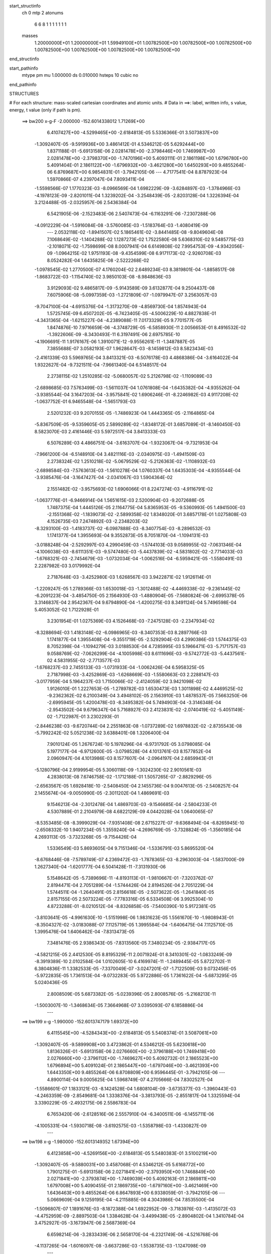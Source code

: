 start_structinfo
   ch         0
   mtp        2
   atonums
      6   6   8   1   1   1   1   1   1   1
   masses
     1.20000000E+01  1.20000000E+01  1.59949100E+01  1.00782500E+00  1.00782500E+00
     1.00782500E+00  1.00782500E+00  1.00782500E+00  1.00782500E+00  1.00782500E+00
end_structinfo

start_pathinfo
   mtype      pm
   mu         1.000000
   ds         0.010000
   hsteps     10
   cubic      no
end_pathinfo

STRUCTURES

# For each structure: mass-scaled cartesian coordinates and atomic units.
# Data in ==>: label, written info, s value, energy, t value (only if path is pm).

 ==>   bw200         x-g-F     -2.000000   -152.6014338012  1.71269E+00
    6.4107427E+00   -4.5299465E+00   -2.6184813E-05    5.5336366E-01    3.5073837E+00
   -1.3092407E-05   -9.5919936E+00    3.4861412E-01    4.5346212E-05    5.6292444E+00
    1.8371188E-01   -5.6913158E-06    2.0281478E+00   -2.3798446E+00    1.7469987E+00
    2.0281478E+00   -2.3798370E+00   -1.7470196E+00    5.4093111E-01    2.1861198E+00
    1.6796780E+00    5.4091404E-01    2.1861122E+00   -1.6796932E+00   -3.4621280E+00
    1.6450293E+00    9.4855264E-06    6.8769687E+00    6.9854831E-01   -3.7942105E-06
    ---
    4.7177541E-04    8.8787923E-04    1.5970866E-07    4.2397047E-04    7.8093411E-04
   -1.5598566E-07    1.1770323E-03   -8.0966569E-04    1.6982229E-09   -3.6284897E-03
   -1.3784966E-03   -4.1978123E-09   -2.8201011E-04    1.3239202E-04   -3.2548439E-05
   -2.8203128E-04    1.3226394E-04    3.2124488E-05   -2.0325957E-06    2.5436384E-04
    6.5421905E-06   -2.1523483E-06    2.5407473E-04   -6.1163291E-06   -7.2307288E-06
   -4.0912229E-04   -1.5916084E-08   -3.5760085E-03   -1.5183764E-03   -1.4080419E-09
    ---
    2.0532118E-02   -1.8941507E-02    5.1865461E-02   -3.8441485E-08   -9.8049604E-08
    7.1068649E-02   -1.1404288E-02    1.1287273E-02    1.7522580E-08    5.6368310E-02
    9.5485775E-03   -2.1018071E-02   -1.7598699E-08    8.0007941E-04    6.6149808E-02
    7.9954753E-09   -4.9342056E-09   -1.0964215E-02    1.9751193E-08   -9.4354599E-08
    6.9171173E-02   -2.9260708E-03    8.0524282E-04    1.6435825E-08   -2.5222268E-02
   -1.0978545E-02    1.2770500E-07    4.1760204E-02    2.6489234E-03    8.3819801E-04
   -1.8858517E-08   -1.8683722E-03   -1.1154740E-02    3.9850103E-08   -8.9848636E-03
    3.9129093E-02    9.4865817E-09   -5.9143589E-09    3.6132877E-04    9.2504437E-08
    7.6075906E-08   -5.0997359E-03   -1.2721809E-07   -1.0979947E-07    3.2563057E-03
   -9.7047100E-04   -4.6915376E-04   -1.3173270E-09   -4.8569730E-04    1.8574943E-04
    1.5725745E-09    6.4507202E-05   -6.7423405E-05   -4.5006229E-10    4.8827838E-01
   -4.3431365E-04   -1.6215227E-04   -4.2389088E-11    7.0173329E-05    9.7701577E-05
    1.8474876E-10    7.9716659E-06   -4.3748729E-05   -6.5858930E-11    2.0056653E-01
    8.4916532E-02   -1.3922606E-09   -8.3430493E-11    6.3197491E-06    2.6975785E-10
   -4.1906691E-11    1.9176167E-06    1.3910071E-12   -9.9556261E-11   -1.3487887E-05
    7.3855688E-07    3.0582193E-07    1.9628647E-03   -8.1459812E-03    8.5823434E-03
   -2.4161339E-03    5.5969765E-04    3.8413321E-03   -6.5076178E-03    4.4868386E-04
   -3.6164022E-04    1.9322627E-04   -9.7321511E-04   -7.9661340E-04    6.5148517E-04
    2.2738115E-02    1.2510285E-02   -5.0680057E-02    5.2126798E-02   -1.1109089E-03
   -2.6898685E-03    7.5763499E-03   -1.5611037E-04    1.0761808E-04   -1.6435382E-04
   -4.9355262E-04   -3.9385544E-04    3.1647203E-04   -3.9575841E-02    1.6906246E-01
   -8.2246982E-03    4.9117208E-02   -1.0637752E-01    6.9465548E-04   -1.5651793E-03
    2.5201232E-03    9.2070155E-05   -1.7486923E-04    1.4443365E-05   -2.1164865E-04
   -5.8367509E-05   -9.5359605E-05    2.5899289E-02   -1.8348172E-01    3.6857089E-01
   -8.1460450E-03    8.5823070E-03    2.4161446E-03    5.5972517E-04    3.8413333E-03
    6.5076289E-03    4.4866751E-04   -3.6163707E-04   -1.9323067E-04   -9.7321953E-04
   -7.9661200E-04   -6.5148910E-04    3.4821116E-03   -2.0340975E-03   -1.4941509E-03
    2.2738324E-02    1.2510218E-02   -5.0679529E-02   -5.2126363E-02   -1.1108932E-03
   -2.6898584E-03   -7.5763613E-03   -1.5610278E-04    1.0760337E-04    1.6435303E-04
   -4.9355544E-04   -3.9385476E-04   -3.1647427E-04   -2.0341067E-03    1.5904364E-02
    2.1551482E-02   -3.9575693E-02    1.6906066E-01    8.2247274E-03   -4.9116791E-02
   -1.0637776E-01   -6.9466914E-04    1.5651615E-03    2.5200904E-03   -9.2072688E-05
    1.7487375E-04    1.4445126E-05    2.1164775E-04    5.8365953E-05   -9.5360993E-05
    1.4941500E-03   -2.1551368E-02   -1.1839073E-02   -2.5899358E-02    1.8348020E-01
    3.6857178E-01    1.0275808E-03    4.1526735E-03    7.2474892E-03   -2.2348203E-02
   -8.3293100E-03   -1.4183737E-02   -6.0987888E-03   -8.3407754E-03   -8.2896532E-03
    1.1741377E-04    1.3955693E-04    9.3552873E-05    8.7051870E-04   -1.1094131E-03
   -3.0188248E-04   -2.5292997E-03    4.2990459E-03   -1.5744103E-03    9.0589955E-02
   -7.0631346E-04   -4.1006038E-03   -8.6111351E-03   -9.5747480E-03   -5.4437839E-02
   -4.5831802E-02   -2.7714033E-03   -1.6768321E-03   -2.7454679E-03   -1.0732034E-04
   -1.0062516E-04   -6.5959421E-05   -1.5580491E-03    2.2287982E-03    3.0179992E-04
    2.7187648E-03   -3.4252980E-03    1.6268567E-03    3.9422871E-02    1.9126114E-01
   -1.2209247E-05    1.2789366E-03    1.6530018E-03   -1.3012488E-02   -4.4469338E-02
   -9.2361445E-02   -6.2091223E-04   -3.4854750E-05    2.1564930E-03   -1.4880904E-05
   -7.5680824E-06   -2.6995378E-05    3.3146837E-04    2.9542367E-04    9.6794890E-04
   -1.4200275E-03    8.3491124E-04    5.7496598E-04    5.4053052E-02    1.7122928E-01
    3.2301954E-01    1.0275369E-03    4.1526468E-03   -7.2475128E-03   -2.2347934E-02
   -8.3288694E-03    1.4183148E-02   -6.0986965E-03   -8.3407353E-03    8.2897766E-03
    1.1741877E-04    1.3955408E-04   -9.3551719E-05   -2.5292904E-03    4.2990386E-03
    1.5744375E-03    8.7052398E-04   -1.1094279E-03    3.0188530E-04    4.7285995E-03
    5.1966471E-03   -5.7171757E-03    9.0588769E-02   -7.0626299E-04   -4.1005998E-03
    8.6111696E-03   -9.5742772E-03   -5.4437561E-02    4.5831955E-02   -2.7713577E-03
   -1.6768237E-03    2.7455133E-03   -1.0731933E-04   -1.0062426E-04    6.5958325E-05
    2.7187998E-03   -3.4252869E-03   -1.6268669E-03   -1.5580663E-03    2.2288147E-03
   -3.0177959E-04    5.1964237E-03    1.7150066E-02   -2.4124059E-02    3.9421098E-02
    1.9126010E-01    1.2227653E-05   -1.2789782E-03    1.6530473E-03    1.3011898E-02
    4.4469525E-02   -9.2362362E-02    6.2100349E-04    3.4948102E-05    2.1563910E-03
    1.4878537E-05    7.5663250E-06   -2.6995945E-05    1.4200478E-03   -8.3495382E-04
    5.7494903E-04   -3.3146348E-04   -2.9543502E-04    9.6796347E-04    5.7168927E-03
    2.4123831E-02   -2.0740419E-02   -5.4051149E-02   -1.7122987E-01    3.2302293E-01
   -2.8446238E-03   -9.6720744E-04    2.2551863E-08   -1.0737289E-02    1.6978832E-02
   -2.8735543E-08   -5.7992242E-02    5.0521238E-02    3.6388401E-08    1.3206400E-04
    7.9010124E-05    1.2676724E-10    5.1978296E-04   -6.9731792E-05    3.0798085E-04
    5.1977177E-04   -6.9712600E-05   -3.0798528E-04    4.1013761E-03    8.1577852E-04
    2.0960947E-04    4.1013986E-03    8.1577607E-04   -2.0964197E-04    2.6859943E-01
   -5.1280796E-04    2.9199954E-05    5.3060118E-09   -1.3024230E-02    2.9010561E-03
    4.2838013E-08    7.6746758E-02   -1.1712188E-01    1.5057265E-07   -2.8829296E-05
   -2.6563567E-05    1.6928418E-10   -2.5408450E-04    2.1455736E-04    9.0047613E-05
   -2.5408257E-04    2.1455674E-04   -9.0050990E-05   -2.3011202E-04    1.4869691E-03
    9.1546213E-04   -2.3012478E-04    1.4869703E-03   -9.1546685E-04   -2.5804233E-01
    4.5307889E-01    2.2104979E-08    4.6822129E-09    4.0442028E-04    1.0640065E-07
   -8.5353485E-08   -8.3999029E-04   -7.9351408E-08    2.6715227E-07   -9.6368494E-04
   -6.8265945E-10   -2.6508332E-10    1.9407234E-05    1.3559240E-04   -4.2696769E-05
   -3.7328824E-05   -1.3560185E-04    4.2693113E-05   -3.7323268E-05   -9.7154426E-04
    1.5336549E-03    5.8693605E-04    9.7151346E-04   -1.5336791E-03    5.8695520E-04
   -8.6768446E-08   -7.5789749E-07    4.2369472E-03   -1.7878365E-03   -8.2963003E-04
   -1.5837000E-09    1.2627340E-04   -1.6201777E-04    6.5041428E-11   -7.3131930E-06
    5.1548642E-05   -5.7389696E-11   -4.8193113E-01   -1.9810667E-01   -7.3203762E-07
    2.8194471E-04    2.7051289E-04   -1.5744426E-04    2.8194526E-04    2.7051229E-04
    1.5744511E-04   -1.2640491E-05    2.8156618E-05   -2.5073622E-05   -1.2641840E-05
    2.8157155E-05    2.5073224E-05   -7.7783316E-05    6.5334508E-06    3.9925304E-10
    4.8723288E-01   -8.0210512E-04   -8.8326858E-05   -7.5400390E-10    5.9172381E-05
   -3.8103641E-05   -4.9961630E-10   -1.5151998E-06    1.9831623E-05    1.5561670E-10
   -1.9808943E-01   -8.3504327E-02   -3.0183088E-07    7.1125719E-05    1.3995584E-04
   -1.6406475E-04    7.1125710E-05    1.3995476E-04    1.6406462E-04   -7.8313473E-05
    7.3481476E-05    2.9386343E-05   -7.8313560E-05    7.3480234E-05   -2.9384717E-05
   -4.5821215E-05    2.4412530E-05    8.8195329E-11    2.0071924E-01    8.3410301E-02
   -1.0833249E-09   -8.3919389E-10    2.0102584E-04    1.0102605E-10    6.4169974E-11
   -1.2489445E-05    5.8722702E-11    6.3804836E-11    1.3382533E-05   -7.3370049E-07
   -3.0247201E-07   -1.7122509E-03    9.0732456E-05   -5.9722835E-05    1.7361513E-04
   -9.0732283E-05    5.9722886E-05    1.7361622E-04   -5.6873295E-05    5.0240436E-05
    2.8008509E-05    5.6873382E-05   -5.0239396E-05    2.8008576E-05   -5.2168213E-11
   -1.5003007E-10   -1.3468634E-05    7.3664968E-07    3.0395093E-07    6.1858886E-04
    ---
 ==>   bw199           x-g     -1.990000   -152.6013747179  1.69372E+00
    6.4115545E+00   -4.5284343E+00   -2.6184813E-05    5.5408374E-01    3.5087061E+00
   -1.3092407E-05   -9.5899908E+00    3.4723862E-01    4.5346212E-05    5.6230618E+00
    1.8136326E-01   -5.6913158E-06    2.0276660E+00   -2.3796188E+00    1.7469418E+00
    2.0276660E+00   -2.3796112E+00   -1.7469627E+00    5.4092732E-01    2.1865523E+00
    1.6796894E+00    5.4091024E-01    2.1865447E+00   -1.6797046E+00   -3.4621393E+00
    1.6443350E+00    9.4855264E-06    6.8708809E+00    6.9596445E-01   -3.7942105E-06
    ---
    4.8900114E-04    9.0005625E-04    1.5968749E-07    4.2705666E-04    7.8302527E-04
   -1.5586601E-07    1.1833121E-03   -8.1424528E-04    1.6808104E-09   -3.6735377E-03
   -1.3960443E-03   -4.2463359E-09   -2.8549681E-04    1.3338376E-04   -3.3813793E-05
   -2.8551817E-04    1.3325594E-04    3.3390229E-05   -2.4932175E-06    2.5586783E-04
    6.7653420E-06   -2.6128516E-06    2.5557910E-04   -6.3400511E-06   -6.1455711E-06
   -4.1005331E-04   -1.5930718E-08   -3.6192575E-03   -1.5358798E-03   -1.4330827E-09
    ---
 ==>   bw198           x-g     -1.980000   -152.6013149352  1.67394E+00
    6.4123858E+00   -4.5269156E+00   -2.6184813E-05    5.5480383E-01    3.5100219E+00
   -1.3092407E-05   -9.5880031E+00    3.4587068E-01    4.5346212E-05    5.6168772E+00
    1.7901275E-01   -5.6913158E-06    2.0271841E+00   -2.3793950E+00    1.7468849E+00
    2.0271841E+00   -2.3793874E+00   -1.7469039E+00    5.4092163E-01    2.1869811E+00
    1.6797008E+00    5.4090455E-01    2.1869735E+00   -1.6797160E+00   -3.4621469E+00
    1.6436463E+00    9.4855264E-06    6.8647893E+00    6.9338059E-01   -3.7942105E-06
    ---
    5.0669609E-04    9.1259195E-04   -4.2115885E-08    4.3043986E-04    7.8535500E-04
   -1.5096807E-07    1.1891676E-03   -8.1872388E-04    1.6922952E-09   -3.7183976E-03
   -1.4135072E-03   -4.4752959E-09   -2.8897503E-04    1.3384628E-04   -3.4499438E-05
   -2.8904802E-04    1.3410784E-04    3.4752927E-05   -3.1673947E-06    2.5687369E-04
    6.6598214E-06   -3.2833439E-06    2.5658170E-04   -6.2321749E-06   -4.5216768E-06
   -4.1137265E-04   -1.6016097E-08   -3.6637286E-03   -1.5538735E-03   -1.1247098E-09
    ---
 ==>   bw197           x-g     -1.970000   -152.6012544586  1.65439E+00
    6.4132368E+00   -4.5253969E+00   -2.6184813E-05    5.5551736E-01    3.5113246E+00
   -1.3092407E-05   -9.5860306E+00    3.4451029E-01    4.5346212E-05    5.6106907E+00
    1.7666034E-01   -5.6913158E-06    2.0267022E+00   -2.3791730E+00    1.7468261E+00
    2.0267022E+00   -2.3791654E+00   -1.7468451E+00    5.4091593E-01    2.1874060E+00
    1.6797122E+00    5.4089886E-01    2.1873984E+00   -1.6797274E+00   -3.4621526E+00
    1.6429634E+00    9.4855264E-06    6.8586939E+00    6.9079674E-01   -3.7942105E-06
    ---
    5.2500887E-04    9.2523036E-04   -4.2125853E-08    4.3360726E-04    7.8755875E-04
   -1.5085093E-07    1.1949169E-03   -8.2314828E-04    1.6769988E-09   -3.7630614E-03
   -1.4308847E-03   -4.5228517E-09   -2.9258524E-04    1.3452981E-04   -3.5593495E-05
   -2.9265816E-04    1.3479170E-04    3.5847330E-05   -3.7051749E-06    2.5790654E-04
    6.6817445E-06   -3.8210045E-06    2.5761494E-04   -6.2546655E-06   -2.8853817E-06
   -4.1252883E-04   -1.6031168E-08   -3.7094294E-03   -1.5723621E-03   -1.1498668E-09
    ---
 ==>   bw196           x-g     -1.960000   -152.6011932702  1.63508E+00
    6.4141075E+00   -4.5238716E+00   -2.6184813E-05    5.5623090E-01    3.5126141E+00
   -1.3092407E-05   -9.5840731E+00    3.4315746E-01    4.5346212E-05    5.6045005E+00
    1.7430603E-01   -5.6913158E-06    2.0262204E+00   -2.3789529E+00    1.7467654E+00
    2.0262204E+00   -2.3789453E+00   -1.7467862E+00    5.4090835E-01    2.1878291E+00
    1.6797217E+00    5.4089127E-01    2.1878215E+00   -1.6797387E+00   -3.4621564E+00
    1.6422880E+00    9.4855264E-06    6.8525966E+00    6.8821288E-01   -3.7942105E-06
    ---
    5.4373524E-04    9.3835312E-04    1.5647399E-07    4.3705128E-04    7.8941824E-04
    1.9731621E-08    1.2005591E-03   -8.2772072E-04   -2.4558802E-09   -3.8093744E-03
   -1.4489323E-03   -4.3404724E-09   -2.9626096E-04    1.3508622E-04   -3.6773523E-05
   -2.9627959E-04    1.3495819E-04    3.6348232E-05   -4.4250852E-06    2.5886598E-04
    6.3308369E-06   -4.4312316E-06    2.5894911E-04   -6.4807844E-06   -1.8144008E-06
   -4.1274713E-04   -1.7088878E-08   -3.7545392E-03   -1.5905952E-03   -1.5681140E-09
    ---
 ==>   bw195           x-g     -1.950000   -152.6011313763  1.61599E+00
    6.4149978E+00   -4.5223464E+00   -2.6184813E-05    5.5693789E-01    3.5138907E+00
   -1.3092407E-05   -9.5821308E+00    3.4181975E-01    4.5346212E-05    5.5983083E+00
    1.7194983E-01   -5.6913158E-06    2.0257385E+00   -2.3787329E+00    1.7467047E+00
    2.0257385E+00   -2.3787253E+00   -1.7467255E+00    5.4090076E-01    2.1882483E+00
    1.6797312E+00    5.4088368E-01    2.1882407E+00   -1.6797482E+00   -3.4621564E+00
    1.6416183E+00    9.4855264E-06    6.8464955E+00    6.8562902E-01   -3.7942105E-06
    ---
    5.6314763E-04    9.5139276E-04    1.5644502E-07    4.4026482E-04    7.9117344E-04
    1.9853468E-08    1.2059165E-03   -8.3184500E-04   -2.4703145E-09   -3.8554878E-03
   -1.4668941E-03   -4.3898448E-09   -3.0009406E-04    1.3582159E-04   -3.7987084E-05
   -3.0011288E-04    1.3569383E-04    3.7562200E-05   -5.0510254E-06    2.5988811E-04
    6.0731054E-06   -5.0571204E-06    2.5997165E-04   -6.2236316E-06    1.6607358E-07
   -4.1418400E-04   -1.7103173E-08   -3.8009048E-03   -1.6093334E-03   -1.5964396E-09
    ---
 ==>   bw194           x-g     -1.940000   -152.6010687493  1.59713E+00
    6.4159143E+00   -4.5208146E+00   -2.6184813E-05    5.5764488E-01    3.5151541E+00
   -1.3092407E-05   -9.5802036E+00    3.4048959E-01    4.5346212E-05    5.5921124E+00
    1.6959173E-01   -5.6913158E-06    2.0252566E+00   -2.3785147E+00    1.7466421E+00
    2.0252566E+00   -2.3785071E+00   -1.7466629E+00    5.4089127E-01    2.1886638E+00
    1.6797406E+00    5.4087420E-01    2.1886562E+00   -1.6797577E+00   -3.4621545E+00
    1.6409543E+00    9.4855264E-06    6.8403925E+00    6.8304516E-01   -3.7942105E-06
    ---
    5.8313402E-04    9.6472304E-04    1.5641322E-07    4.4371477E-04    7.9276616E-04
    1.9975723E-08    1.2110101E-03   -8.3586954E-04   -2.4837367E-09   -3.9032499E-03
   -1.4855253E-03   -4.4415300E-09   -3.0404400E-04    1.3646852E-04   -3.9352068E-05
   -3.0406302E-04    1.3634103E-04    3.8927600E-05   -5.8374594E-06    2.6076177E-04
    5.7755989E-06   -5.8435035E-06    2.6084572E-04   -5.9267071E-06    2.0542022E-06
   -4.1555536E-04   -1.7116862E-08   -3.8467200E-03   -1.6278334E-03   -1.6234958E-09
    ---
 ==>   bw193           x-g     -1.930000   -152.6010053918  1.57849E+00
    6.4168504E+00   -4.5192828E+00   -2.6184813E-05    5.5834532E-01    3.5164044E+00
   -1.3092407E-05   -9.5782915E+00    3.3916700E-01    4.5346212E-05    5.5859145E+00
    1.6723173E-01   -5.6913158E-06    2.0247729E+00   -2.3782984E+00    1.7465795E+00
    2.0247729E+00   -2.3782908E+00   -1.7466003E+00    5.4088179E-01    2.1890755E+00
    1.6797501E+00    5.4086471E-01    2.1890679E+00   -1.6797672E+00   -3.4621488E+00
    1.6402960E+00    9.4855264E-06    6.8342857E+00    6.8046131E-01   -3.7942105E-06
    ---
    6.0376178E-04    9.7822543E-04    1.5637984E-07    4.4692674E-04    7.9424693E-04
    2.0096753E-08    1.2158837E-03   -8.3973900E-04   -2.4964850E-09   -3.9508000E-03
   -1.5040633E-03   -4.4927127E-09   -3.0812553E-04    1.3705814E-04   -4.0459543E-05
   -3.0814476E-04    1.3693091E-04    4.0035495E-05   -6.4780523E-06    2.6166177E-04
    5.6095642E-06   -6.4840492E-06    2.6174613E-04   -5.7612495E-06    4.4742610E-06
   -4.1726573E-04   -1.7131023E-08   -3.8938228E-03   -1.6468510E-03   -1.6520786E-09
    ---
 ==>   bw192           x-g     -1.920000   -152.6009412786  1.56006E+00
    6.4178061E+00   -4.5177444E+00   -2.6184813E-05    5.5904576E-01    3.5176416E+00
   -1.3092407E-05   -9.5763945E+00    3.3785196E-01    4.5346212E-05    5.5797129E+00
    1.6486983E-01   -5.6913158E-06    2.0242891E+00   -2.3780841E+00    1.7465149E+00
    2.0242891E+00   -2.3780765E+00   -1.7465358E+00    5.4087040E-01    2.1894852E+00
    1.6797596E+00    5.4085333E-01    2.1894777E+00   -1.6797748E+00   -3.4621412E+00
    1.6396453E+00    9.4855264E-06    6.8281751E+00    6.7787745E-01   -3.7942105E-06
    ---
    6.2483564E-04    9.9213095E-04    1.5948151E-07    4.5041293E-04    7.9538613E-04
   -1.5504625E-07    1.2206481E-03   -8.4375238E-04    1.5838627E-09   -3.9990723E-03
   -1.5228909E-03   -4.5963261E-09   -3.1226670E-04    1.3746980E-04   -4.1660410E-05
   -3.1228945E-04    1.3734390E-04    4.1239720E-05   -7.1915028E-06    2.6286196E-04
    5.6455860E-06   -7.3103303E-06    2.6257598E-04   -5.2242518E-06    6.3378456E-06
   -4.1805275E-04   -1.6036038E-08   -3.9413168E-03   -1.6660163E-03   -1.6259706E-09
    ---
 ==>   bw191           x-g     -1.910000   -152.6008764140  1.54185E+00
    6.4187880E+00   -4.5162060E+00   -2.6184813E-05    5.5973966E-01    3.5188658E+00
   -1.3092407E-05   -9.5745051E+00    3.3654447E-01    4.5346212E-05    5.5735094E+00
    1.6250794E-01   -5.6913158E-06    2.0238034E+00   -2.3778716E+00    1.7464504E+00
    2.0238034E+00   -2.3778640E+00   -1.7464713E+00    5.4085902E-01    2.1898912E+00
    1.6797691E+00    5.4084195E-01    2.1898836E+00   -1.6797843E+00   -3.4621299E+00
    1.6390022E+00    9.4855264E-06    6.8220626E+00    6.7529359E-01   -3.7942105E-06
    ---
    6.4666520E-04    1.0060978E-03    1.5944411E-07    4.5334637E-04    7.9631332E-04
   -1.5492987E-07    1.2256332E-03   -8.4788081E-04    1.5726031E-09   -4.0476664E-03
   -1.5418397E-03   -4.6487519E-09   -3.1659380E-04    1.3790019E-04   -4.2649913E-05
   -3.1661675E-04    1.3777457E-04    4.2229655E-05   -7.8096598E-06    2.6401954E-04
    5.8492124E-06   -7.9283828E-06    2.6373395E-04   -5.4284377E-06    7.7885890E-06
   -4.1774957E-04   -1.6053964E-08   -3.9895902E-03   -1.6854941E-03   -1.6552378E-09
    ---
 ==>   bw190         x-g-F     -1.900000   -152.6008107885  1.52385E+00
    6.4197896E+00   -4.5146611E+00   -2.6184813E-05    5.6043356E-01    3.5200768E+00
   -1.3092407E-05   -9.5726308E+00    3.3525211E-01    4.5346212E-05    5.5673039E+00
    1.6014414E-01   -5.6913158E-06    2.0233178E+00   -2.3776610E+00    1.7463840E+00
    2.0233178E+00   -2.3776534E+00   -1.7464049E+00    5.4084574E-01    2.1902934E+00
    1.6797767E+00    5.4082867E-01    2.1902858E+00   -1.6797938E+00   -3.4621166E+00
    1.6383648E+00    9.4855264E-06    6.8159464E+00    6.7270973E-01   -3.7942105E-06
    ---
    6.6896991E-04    1.0204943E-03    1.5626623E-07    4.5659902E-04    7.9701548E-04
    2.0459497E-08    1.2303053E-03   -8.5162799E-04   -2.5307426E-09   -4.0960491E-03
   -1.5606966E-03   -4.6490878E-09   -3.2099057E-04    1.3815046E-04   -4.3728582E-05
   -3.2101041E-04    1.3802407E-04    4.3305831E-05   -8.7605863E-06    2.6469495E-04
    5.4001152E-06   -8.7664546E-06    2.6478055E-04   -5.5535272E-06    9.5573192E-06
   -4.1827522E-04   -1.7178764E-08   -4.0391985E-03   -1.7055053E-03   -1.7413692E-09
    ---
    2.0690434E-02   -1.8718867E-02    5.1994373E-02   -3.8396617E-08   -9.6504787E-08
    7.1004044E-02   -1.1436594E-02    1.1308379E-02    1.5681546E-08    5.6383431E-02
    9.5335895E-03   -2.1038356E-02   -1.7983247E-08    8.0988750E-04    6.6231382E-02
    8.1504726E-09   -7.0167549E-09   -1.0961295E-02    4.8419026E-08   -6.4759464E-09
    6.9189204E-02   -2.9538364E-03    7.9870191E-04    1.6725893E-08   -2.5214576E-02
   -1.1013595E-02    1.2669027E-07    4.1851773E-02    2.6556778E-03    8.4322952E-04
   -1.9030064E-08   -1.9152695E-03   -1.1191799E-02    3.9201887E-08   -8.9891007E-03
    3.9069464E-02    9.3860545E-09   -5.7828372E-09    3.6429357E-04    9.4072820E-08
    7.5822945E-08   -5.1006400E-03   -1.2785648E-07   -1.1030028E-07    3.2548556E-03
   -9.6673271E-04   -4.7746272E-04   -1.3845117E-09   -5.4662190E-04    1.9245603E-04
    1.6315145E-09    7.0881689E-05   -6.9114696E-05   -5.1529731E-10    4.8833181E-01
   -4.3521119E-04   -1.6912712E-04   -1.9958888E-11    8.2282991E-05    1.0526543E-04
    6.9264988E-11    1.0269473E-05   -4.6845851E-05   -7.2481011E-11    1.9947632E-01
    8.4287842E-02   -1.4015268E-09   -6.6904665E-11   -2.5173035E-06    2.5962669E-10
   -1.0462257E-10    1.1568878E-06    3.1281835E-11   -9.7582929E-11   -1.3420101E-05
    7.3794416E-07    3.0421064E-07    2.1816829E-03   -8.1626782E-03    8.2452655E-03
   -2.0111191E-03    5.8255494E-04    3.8872935E-03   -6.5184357E-03    4.6000558E-04
   -3.6865657E-04    1.9342216E-04   -1.1051075E-03   -9.0495004E-04    7.4225713E-04
    2.2743466E-02    1.2215659E-02   -5.0871427E-02    5.2209559E-02   -1.1273845E-03
   -2.7126834E-03    7.5953381E-03   -1.5967641E-04    1.1157706E-04   -1.6686244E-04
   -5.4805708E-04   -4.3778049E-04    3.5450276E-04   -3.8586988E-02    1.6973398E-01
   -7.8762819E-03    4.9192574E-02   -1.0629122E-01    6.8622142E-04   -1.5636238E-03
    2.5138282E-03    9.3012221E-05   -1.7354298E-04    1.4399598E-05   -2.4234995E-04
   -7.3447069E-05   -9.5040792E-05    2.4606217E-02   -1.8378169E-01    3.6833651E-01
   -8.1627419E-03    8.2452325E-03    2.0111298E-03    5.8258387E-04    3.8872937E-03
    6.5184472E-03    4.5998902E-04   -3.6865329E-04   -1.9342657E-04   -1.1051123E-03
   -9.0494839E-04   -7.4226163E-04    3.5088202E-03   -1.9161414E-03   -1.3312545E-03
    2.2743673E-02    1.2215593E-02   -5.0870897E-02   -5.2209127E-02   -1.1273702E-03
   -2.7126744E-03   -7.5953489E-03   -1.5966880E-04    1.1156226E-04    1.6686161E-04
   -5.4806011E-04   -4.3777972E-04   -3.5450525E-04   -1.9161497E-03    1.5979821E-02
    2.1608419E-02   -3.8586848E-02    1.6973217E-01    7.8763115E-03   -4.9192162E-02
   -1.0629146E-01   -6.8623488E-04    1.5636073E-03    2.5137968E-03   -9.3014778E-05
    1.7354749E-04    1.4401308E-05    2.4234892E-04    7.3445271E-05   -9.5042305E-05
    1.3312539E-03   -2.1608304E-02   -1.1899516E-02   -2.4606284E-02    1.8378018E-01
    3.6833741E-01    1.0355961E-03    4.1539380E-03    7.2660073E-03   -2.2333599E-02
   -8.2756967E-03   -1.4109091E-02   -6.0623160E-03   -8.3475163E-03   -8.2829264E-03
    1.3352026E-04    1.4786289E-04    9.8641450E-05    8.6652122E-04   -1.1157288E-03
   -3.0625829E-04   -2.5492423E-03    4.3135709E-03   -1.5800850E-03    9.0388921E-02
   -7.1398474E-04   -4.0942209E-03   -8.5969436E-03   -9.5103669E-03   -5.4458973E-02
   -4.5855927E-02   -2.7782128E-03   -1.7017406E-03   -2.7591100E-03   -1.2184269E-04
   -1.0569173E-04   -6.8081070E-05   -1.5521329E-03    2.2285739E-03    3.0034102E-04
    2.7327058E-03   -3.4194829E-03    1.6207140E-03    3.9266409E-02    1.9139475E-01
   -1.4490264E-05    1.2828145E-03    1.6539992E-03   -1.2935398E-02   -4.4502165E-02
   -9.2389563E-02   -6.1965447E-04   -3.5870616E-05    2.1570728E-03   -1.6804753E-05
   -5.1980140E-06   -2.7190098E-05    3.2729960E-04    2.8923672E-04    9.6804737E-04
   -1.4197594E-03    8.4284384E-04    5.7754948E-04    5.3757513E-02    1.7132739E-01
    3.2309896E-01    1.0355508E-03    4.1539052E-03   -7.2660256E-03   -2.2333373E-02
   -8.2751797E-03    1.4108406E-02   -6.0622232E-03   -8.3474698E-03    8.2830483E-03
    1.3352532E-04    1.4785950E-04   -9.8640111E-05   -2.5492304E-03    4.3135590E-03
    1.5801094E-03    8.6652708E-04   -1.1157425E-03    3.0626072E-04    4.7175907E-03
    5.1694642E-03   -5.6753449E-03    9.0387889E-02   -7.1393182E-04   -4.0942159E-03
    8.5969776E-03   -9.5098201E-03   -5.4458527E-02    4.5855786E-02   -2.7781696E-03
   -1.7017324E-03    2.7591577E-03   -1.2184155E-04   -1.0569095E-04    6.8080066E-05
    2.7327411E-03   -3.4194718E-03   -1.6207237E-03   -1.5521494E-03    2.2285880E-03
   -3.0031849E-04    5.1692417E-03    1.7161280E-02   -2.4123587E-02    3.9264373E-02
    1.9139314E-01    1.4508335E-05   -1.2828502E-03    1.6540388E-03    1.2934708E-02
    4.4502049E-02   -9.2390210E-02    6.1975247E-04    3.5969564E-05    2.1569664E-03
    1.6802401E-05    5.1965036E-06   -2.7190911E-05    1.4197782E-03   -8.4288478E-04
    5.7753564E-04   -3.2729490E-04   -2.8925022E-04    9.6806215E-04    5.6750641E-03
    2.4123366E-02   -2.0730021E-02   -5.3755291E-02   -1.7132698E-01    3.2310146E-01
   -2.8610012E-03   -9.7149724E-04    2.2617180E-08   -1.0737097E-02    1.6947466E-02
   -2.8381596E-08   -5.8389813E-02    5.0700798E-02    3.5437621E-08    1.3879671E-04
    8.4620570E-05    1.4061863E-10    5.3413459E-04   -7.5931066E-05    3.0605215E-04
    5.3412314E-04   -7.5911982E-05   -3.0605662E-04    4.0993354E-03    8.1994201E-04
    2.0702490E-04    4.0993535E-03    8.1993831E-04   -2.0705830E-04    2.7021484E-01
   -5.2022125E-04    2.4509901E-05    5.3405270E-09   -1.3060079E-02    2.9192698E-03
    4.2309377E-08    7.6927048E-02   -1.1672954E-01    1.5071942E-07   -3.2590450E-05
   -2.7948440E-05    1.7120141E-10   -2.5209511E-04    2.1543449E-04    8.9087815E-05
   -2.5209313E-04    2.1543381E-04   -8.9091246E-05   -2.1980139E-04    1.4865800E-03
    9.1542305E-04   -2.1981483E-04    1.4865789E-03   -9.1542604E-04   -2.5863316E-01
    4.5146733E-01    2.2079092E-08    4.7186599E-09    4.0527609E-04    1.0713169E-07
   -8.4688921E-08   -8.3863094E-04   -8.1039864E-08    2.6639054E-07   -9.6645808E-04
   -7.0964804E-10   -2.8411439E-10    2.0388741E-05    1.3329698E-04   -4.4588642E-05
   -3.6396493E-05   -1.3330701E-04    4.4585125E-05   -3.6390882E-05   -9.7430879E-04
    1.5320720E-03    5.8477316E-04    9.7427959E-04   -1.5320951E-03    5.8479186E-04
   -8.3504016E-08   -7.5845973E-07    4.2420900E-03   -2.0820328E-03   -9.6042335E-04
   -1.8477060E-09    1.4078183E-04   -1.7907706E-04    1.0621445E-10   -7.2338815E-06
    5.6584688E-05   -5.7197438E-11   -4.8158779E-01   -1.9686985E-01   -7.3110604E-07
    3.2500308E-04    3.0390626E-04   -1.7283873E-04    3.2500375E-04    3.0390559E-04
    1.7283968E-04   -1.4075609E-05    3.3746270E-05   -2.6106950E-05   -1.4077143E-05
    3.3746867E-05    2.6106379E-05   -8.4843510E-05    7.5644006E-06    4.3447300E-10
    4.8777813E-01   -9.3264285E-04   -1.0156350E-04   -8.6624744E-10    6.7181469E-05
   -3.9992566E-05   -4.8157923E-10   -2.9554545E-06    2.0561008E-05    1.7275588E-10
   -1.9684513E-01   -8.2765963E-02   -2.9990962E-07    8.3291998E-05    1.5374306E-04
   -1.8038631E-04    8.3292028E-05    1.5374185E-04    1.8038617E-04   -8.4004278E-05
    7.8647291E-05    3.0671155E-05   -8.4004155E-05    7.8645985E-05   -3.0669561E-05
   -4.8832149E-05    2.6718464E-05    9.4213392E-11    1.9989355E-01    8.2681012E-02
   -1.3868514E-09   -9.7988387E-10    2.3545847E-04    1.4354428E-10    1.1789491E-10
   -1.3226013E-05    4.5120144E-11    5.7870971E-11    1.3686411E-05   -7.3264887E-07
   -3.0049962E-07   -1.8994501E-03    1.0165615E-04   -6.5940257E-05    1.8860062E-04
   -1.0165587E-04    6.5940314E-05    1.8860180E-04   -6.0051960E-05    5.2527979E-05
    2.9138972E-05    6.0051964E-05   -5.2526964E-05    2.9139182E-05   -4.9434523E-11
   -1.5384028E-10   -1.3727351E-05    7.3652670E-07    3.0232509E-07    6.5633148E-04
    ---
 ==>   bw189           x-g     -1.890000   -152.6007444046  1.50698E+00
    6.4208108E+00   -4.5131162E+00   -2.6184813E-05    5.6112091E-01    3.5212748E+00
   -1.3092407E-05   -9.5707716E+00    3.3396730E-01    4.5346212E-05    5.5610966E+00
    1.5777845E-01   -5.6913158E-06    2.0228302E+00   -2.3774523E+00    1.7463158E+00
    2.0228302E+00   -2.3774447E+00   -1.7463366E+00    5.4083246E-01    2.1906937E+00
    1.6797862E+00    5.4081539E-01    2.1906861E+00   -1.6798014E+00   -3.4620995E+00
    1.6377330E+00    9.4855264E-06    6.8098282E+00    6.7012777E-01   -3.7942105E-06
    ---
    6.9195147E-04    1.0348700E-03    1.5936206E-07    4.5957441E-04    7.9740395E-04
   -1.5469860E-07    1.2347445E-03   -8.5522189E-04    1.5508607E-09   -4.1454913E-03
   -1.5799860E-03   -4.7540242E-09   -3.2555690E-04    1.3863882E-04   -4.5258054E-05
   -3.2558026E-04    1.3851377E-04    4.4838679E-05   -9.3721160E-06    2.6616531E-04
    5.9344126E-06   -9.4906323E-06    2.6588051E-04   -5.5147526E-06    1.1869479E-05
   -4.1914776E-04   -1.6085262E-08   -4.0888493E-03   -1.7255199E-03   -1.7165671E-09
    ---
 ==>   bw188           x-g     -1.880000   -152.6006772234  1.48938E+00
    6.4218582E+00   -4.5115648E+00   -2.6184813E-05    5.6180826E-01    3.5224662E+00
   -1.3092407E-05   -9.5689275E+00    3.3269004E-01    4.5346212E-05    5.5548855E+00
    1.5541086E-01   -5.6913158E-06    2.0223408E+00   -2.3772455E+00    1.7462456E+00
    2.0223408E+00   -2.3772380E+00   -1.7462664E+00    5.4081729E-01    2.1910902E+00
    1.6797938E+00    5.4080021E-01    2.1910826E+00   -1.6798089E+00   -3.4620805E+00
    1.6371089E+00    9.4855264E-06    6.8037081E+00    6.6754581E-01   -3.7942105E-06
    ---
    7.1562063E-04    1.0493825E-03    1.5931717E-07    4.6278771E-04    7.9813778E-04
   -1.5458449E-07    1.2389904E-03   -8.5900385E-04    1.5420646E-09   -4.1965532E-03
   -1.5999298E-03   -4.8096442E-09   -3.3026530E-04    1.3908198E-04   -4.6973793E-05
   -3.3028887E-04    1.3895722E-04    4.6554871E-05   -1.0298472E-05    2.6680589E-04
    5.5286741E-06   -1.0416884E-05    2.6652149E-04   -5.1095685E-06    1.3720140E-05
   -4.1909982E-04   -1.6102475E-08   -4.1380445E-03   -1.7453349E-03   -1.7458924E-09
    ---
 ==>   bw187           x-g     -1.870000   -152.6006092553  1.47198E+00
    6.4229252E+00   -4.5100133E+00   -2.6184813E-05    5.6248907E-01    3.5236445E+00
   -1.3092407E-05   -9.5670986E+00    3.3142035E-01    4.5346212E-05    5.5486725E+00
    1.5304138E-01   -5.6913158E-06    2.0218513E+00   -2.3770407E+00    1.7461754E+00
    2.0218513E+00   -2.3770331E+00   -1.7461962E+00    5.4080211E-01    2.1914829E+00
    1.6798014E+00    5.4078503E-01    2.1914753E+00   -1.6798165E+00   -3.4620578E+00
    1.6364904E+00    9.4855264E-06    6.7975843E+00    6.6496385E-01   -3.7942105E-06
    ---
    7.3992129E-04    1.0641153E-03    1.5927072E-07    4.6576377E-04    7.9877365E-04
   -1.5447137E-07    1.2430150E-03   -8.6262643E-04    1.5339304E-09   -4.2473830E-03
   -1.6197753E-03   -4.8647320E-09   -3.3505552E-04    1.3937617E-04   -4.8367709E-05
   -3.3507929E-04    1.3925170E-04    4.7949244E-05   -1.1083418E-05    2.6747421E-04
    5.2519311E-06   -1.1201729E-05    2.6719021E-04   -4.8333757E-06    1.6119425E-05
   -4.1941182E-04   -1.6120150E-08   -4.1886187E-03   -1.7657031E-03   -1.7768600E-09
    ---
 ==>   bw186           x-g     -1.860000   -152.6005404890  1.45478E+00
    6.4240184E+00   -4.5084553E+00   -2.6184813E-05    5.6316987E-01    3.5248097E+00
   -1.3092407E-05   -9.5652847E+00    3.3016577E-01    4.5346212E-05    5.5424575E+00
    1.5067000E-01   -5.6913158E-06    2.0213600E+00   -2.3768377E+00    1.7461033E+00
    2.0213600E+00   -2.3768301E+00   -1.7461241E+00    5.4078503E-01    2.1918718E+00
    1.6798089E+00    5.4076796E-01    2.1918642E+00   -1.6798241E+00   -3.4620331E+00
    1.6358796E+00    9.4855264E-06    6.7914585E+00    6.6238189E-01   -3.7942105E-06
    ---
    7.6487286E-04    1.0791369E-03    1.5922133E-07    4.6893172E-04    7.9915224E-04
   -1.5435761E-07    1.2468485E-03   -8.6606696E-04    1.5262493E-09   -4.2988983E-03
   -1.6398943E-03   -4.9206721E-09   -3.4001780E-04    1.3963736E-04   -4.9929807E-05
   -3.4004178E-04    1.3951318E-04    4.9511807E-05   -1.2090184E-05    2.6798096E-04
    4.9391815E-06   -1.2208394E-05    2.6769736E-04   -4.5211785E-06    1.8334656E-05
   -4.1970898E-04   -1.6136583E-08   -4.2396825E-03   -1.7862574E-03   -1.8081074E-09
    ---
 ==>   bw185           x-g     -1.850000   -152.6004709074  1.43777E+00
    6.4251378E+00   -4.5068908E+00   -2.6184813E-05    5.6384413E-01    3.5259553E+00
   -1.3092407E-05   -9.5634860E+00    3.2891875E-01    4.5346212E-05    5.5362388E+00
    1.4829672E-01   -5.6913158E-06    2.0208667E+00   -2.3766366E+00    1.7460312E+00
    2.0208667E+00   -2.3766290E+00   -1.7460502E+00    5.4076796E-01    2.1922569E+00
    1.6798165E+00    5.4075089E-01    2.1922493E+00   -1.6798317E+00   -3.4620065E+00
    1.6352763E+00    9.4855264E-06    6.7853309E+00    6.5979993E-01   -3.7942105E-06
    ---
    7.9046289E-04    1.0946182E-03   -4.2382004E-08    4.7184900E-04    7.9888419E-04
   -1.4948208E-07    1.2507730E-03   -8.6956551E-04    1.5462650E-09   -4.3520170E-03
   -1.6606624E-03   -5.1582073E-09   -3.4513463E-04    1.3954465E-04   -5.0947073E-05
   -3.4520655E-04    1.3981077E-04    5.1205421E-05   -1.2876220E-05    2.6884259E-04
    5.0595326E-06   -1.2990749E-05    2.6855575E-04   -4.6391436E-06    1.9959306E-05
   -4.1904744E-04   -1.6222087E-08   -4.2903407E-03   -1.8066335E-03   -1.4653259E-09
    ---
 ==>   bw184           x-g     -1.840000   -152.6004005163  1.42095E+00
    6.4262769E+00   -4.5053262E+00   -2.6184813E-05    5.6451839E-01    3.5270878E+00
   -1.3092407E-05   -9.5617099E+00    3.2767929E-01    4.5346212E-05    5.5300182E+00
    1.4592344E-01   -5.6913158E-06    2.0203716E+00   -2.3764374E+00    1.7459572E+00
    2.0203716E+00   -2.3764298E+00   -1.7459762E+00    5.4074899E-01    2.1926382E+00
    1.6798222E+00    5.4073192E-01    2.1926306E+00   -1.6798393E+00   -3.4619762E+00
    1.6346806E+00    9.4855264E-06    6.7791994E+00    6.5721797E-01   -3.7942105E-06
    ---
    8.1668312E-04    1.1102546E-03   -4.5554398E-08    4.7516883E-04    7.9871604E-04
    2.5930597E-08    1.2541615E-03   -8.7303432E-04   -2.5515767E-09   -4.4045111E-03
   -1.6811637E-03   -5.1632871E-09   -3.5042863E-04    1.3970613E-04   -5.2373594E-05
   -3.5049714E-04    1.3997156E-04    5.2629413E-05   -1.3900215E-05    2.6928101E-04
    4.5269366E-06   -1.3902284E-05    2.6936548E-04   -4.6808150E-06    2.2002593E-05
   -4.1856836E-04   -1.7347125E-08   -4.3428007E-03   -1.8277379E-03   -1.5512511E-09
    ---
 ==>   bw183           x-g     -1.830000   -152.6003292994  1.40433E+00
    6.4274421E+00   -4.5037552E+00   -2.6184813E-05    5.6518610E-01    3.5282072E+00
   -1.3092407E-05   -9.5599490E+00    3.2645494E-01    4.5346212E-05    5.5237957E+00
    1.4354826E-01   -5.6913158E-06    2.0198745E+00   -2.3762401E+00    1.7458813E+00
    2.0198745E+00   -2.3762325E+00   -1.7459003E+00    5.4072812E-01    2.1930177E+00
    1.6798279E+00    5.4071105E-01    2.1930101E+00   -1.6798450E+00   -3.4619420E+00
    1.6340906E+00    9.4855264E-06    6.7730661E+00    6.5463791E-01   -3.7942105E-06
    ---
    8.4363174E-04    1.1260961E-03   -4.5590592E-08    4.7830339E-04    7.9818882E-04
    2.6045236E-08    1.2572560E-03   -8.7599463E-04   -2.5571575E-09   -4.4580425E-03
   -1.7020887E-03   -5.2214449E-09   -3.5589260E-04    1.3982791E-04   -5.3961074E-05
   -3.5596101E-04    1.4009372E-04    5.4217307E-05   -1.4897507E-05    2.7006009E-04
    4.2816689E-06   -1.4899546E-05    2.7014499E-04   -4.4361065E-06    2.4947128E-05
   -4.1934065E-04   -1.7362703E-08   -4.3954252E-03   -1.8488935E-03   -1.5805516E-09
    ---
 ==>   bw182           x-g     -1.820000   -152.6002572416  1.38790E+00
    6.4286335E+00   -4.5021841E+00   -2.6184813E-05    5.6585381E-01    3.5293135E+00
   -1.3092407E-05   -9.5582031E+00    3.2523815E-01    4.5346212E-05    5.5175713E+00
    1.4117119E-01   -5.6913158E-06    2.0193756E+00   -2.3760447E+00    1.7458035E+00
    2.0193756E+00   -2.3760371E+00   -1.7458225E+00    5.4070725E-01    2.1933933E+00
    1.6798336E+00    5.4069018E-01    2.1933857E+00   -1.6798507E+00   -3.4619060E+00
    1.6335082E+00    9.4855264E-06    6.7669309E+00    6.5205785E-01   -3.7942105E-06
    ---
    8.7135184E-04    1.1419087E-03   -4.5629205E-08    4.8148429E-04    7.9759465E-04
    2.6159070E-08    1.2601976E-03   -8.7910158E-04   -2.5611830E-09   -4.5122324E-03
   -1.7232758E-03   -5.2803967E-09   -3.6158194E-04    1.4024233E-04   -5.6017756E-05
   -3.6165026E-04    1.4050851E-04    5.6274409E-05   -1.5901161E-05    2.7080108E-04
    4.0833800E-06   -1.5903173E-05    2.7088639E-04   -4.2383760E-06    2.7354487E-05
   -4.1923118E-04   -1.7379134E-08   -4.4486036E-03   -1.8702632E-03   -1.6101912E-09
    ---
 ==>   bw181           x-g     -1.810000   -152.6001843333  1.37165E+00
    6.4298445E+00   -4.5006064E+00   -2.6184813E-05    5.6651498E-01    3.5304067E+00
   -1.3092407E-05   -9.5564724E+00    3.2402892E-01    4.5346212E-05    5.5113450E+00
    1.3879222E-01   -5.6913158E-06    2.0188748E+00   -2.3758512E+00    1.7457258E+00
    2.0188748E+00   -2.3758436E+00   -1.7457447E+00    5.4068449E-01    2.1937651E+00
    1.6798393E+00    5.4066741E-01    2.1937575E+00   -1.6798564E+00   -3.4618662E+00
    1.6329334E+00    9.4855264E-06    6.7607937E+00    6.4947778E-01   -3.7942105E-06
    ---
    8.9962638E-04    1.1582533E-03   -4.5668771E-08    4.8455815E-04    7.9678537E-04
    2.6272969E-08    1.2630877E-03   -8.8222588E-04   -2.5645357E-09   -4.5670687E-03
   -1.7447220E-03   -5.3401295E-09   -3.6734837E-04    1.4022697E-04   -5.7452567E-05
   -3.6741659E-04    1.4049354E-04    5.7709643E-05   -1.6914771E-05    2.7145875E-04
    3.9351426E-06   -1.6916757E-05    2.7154449E-04   -4.0906961E-06    2.9809603E-05
   -4.1864447E-04   -1.7397345E-08   -4.5023475E-03   -1.8918490E-03   -1.6401922E-09
    ---
 ==>   bw180         x-g-F     -1.800000   -152.6001105647  1.35559E+00
    6.4310818E+00   -4.4990222E+00   -2.6184813E-05    5.6717615E-01    3.5314868E+00
   -1.3092407E-05   -9.5547568E+00    3.2283480E-01    4.5346212E-05    5.5051187E+00
    1.3641325E-01   -5.6913158E-06    2.0183720E+00   -2.3756615E+00    1.7456461E+00
    2.0183720E+00   -2.3756539E+00   -1.7456651E+00    5.4065983E-01    2.1941331E+00
    1.6798450E+00    5.4064275E-01    2.1941256E+00   -1.6798621E+00   -3.4618244E+00
    1.6323661E+00    9.4855264E-06    6.7546528E+00    6.4689772E-01   -3.7942105E-06
    ---
    9.2853190E-04    1.1751023E-03   -4.5711038E-08    4.8782485E-04    7.9572876E-04
    2.6387632E-08    1.2657851E-03   -8.8516364E-04   -2.5674392E-09   -4.6203381E-03
   -1.7655192E-03   -5.3972801E-09   -3.7321869E-04    1.3980157E-04   -5.8721262E-05
   -3.7328681E-04    1.4006852E-04    5.8978767E-05   -1.8156507E-05    2.7195602E-04
    3.7491296E-06   -1.8158469E-05    2.7204219E-04   -3.9052430E-06    3.2094476E-05
   -4.1806258E-04   -1.7414302E-08   -4.5588995E-03   -1.9145687E-03   -1.6739370E-09
    ---
    2.0869974E-02   -1.8468732E-02    5.2129008E-02   -5.1181313E-08    4.5753365E-10
    7.0928074E-02   -1.1479191E-02    1.1327646E-02    1.5235000E-08    5.6405123E-02
    9.5139693E-03   -2.1052637E-02   -1.9405717E-08    8.1596271E-04    6.6308525E-02
    7.0753605E-09   -7.5694769E-09   -1.0957587E-02    4.9478523E-08   -5.2963185E-09
    6.9205713E-02   -2.9782072E-03    7.9056094E-04    1.6897150E-08   -2.5203365E-02
   -1.1044843E-02    1.2666053E-07    4.1925908E-02    2.6617069E-03    8.4912027E-04
   -1.9128318E-08   -1.9585946E-03   -1.1227172E-02    3.9464174E-08   -8.9900166E-03
    3.9019773E-02    9.4888615E-09   -5.6819096E-09    3.6652083E-04    9.3990465E-08
    7.6027987E-08   -5.1021922E-03   -1.2764709E-07   -1.1059125E-07    3.2546568E-03
   -9.3127211E-04   -4.7479457E-04   -1.1590644E-09   -6.1643413E-04    1.9804250E-04
    1.8021176E-09    7.7910061E-05   -7.0080664E-05   -5.8575067E-10    4.8798401E-01
   -4.2364407E-04   -1.7428140E-04   -1.2922427E-10    9.6472763E-05    1.1376113E-04
    5.6817529E-11    1.2917372E-05   -5.0249901E-05   -7.4081309E-11    1.9829183E-01
    8.3696255E-02   -1.1762454E-09   -1.9960098E-10   -1.4461599E-05    2.9081835E-10
   -1.5230537E-10    2.6078571E-07    4.1932454E-11   -9.5501504E-11   -1.3273689E-05
    7.3678235E-07    3.0276397E-07    2.4351343E-03   -8.1955485E-03    7.8712095E-03
   -1.5621662E-03    6.0945595E-04    3.9407432E-03   -6.5346886E-03    4.7198735E-04
   -3.7656330E-04    1.9359557E-04   -1.2572403E-03   -1.0299893E-03    8.4723336E-04
    2.2794284E-02    1.1889928E-02   -5.1081779E-02    5.2301800E-02   -1.1451132E-03
   -2.7373099E-03    7.6135805E-03   -1.6293472E-04    1.1563059E-04   -1.6936117E-04
   -6.0978303E-04   -4.8768452E-04    3.9792906E-04   -3.7498852E-02    1.7047191E-01
   -7.4918842E-03    4.9272859E-02   -1.0618580E-01    6.7735889E-04   -1.5607799E-03
    2.5061194E-03    9.3968458E-05   -1.7218918E-04    1.4365432E-05   -2.7755272E-04
   -9.1261740E-05   -9.3766013E-05    2.3180888E-02   -1.8410777E-01    3.6805039E-01
   -8.1955131E-03    7.8712179E-03    1.5622203E-03    6.0948395E-04    3.9407464E-03
    6.5347028E-03    4.7197125E-04   -3.7656040E-04   -1.9360018E-04   -1.2572460E-03
   -1.0299884E-03   -8.4723911E-04    3.5461644E-03   -1.7840495E-03   -1.1525516E-03
    2.2794151E-02    1.1889912E-02   -5.1081393E-02   -5.2301698E-02   -1.1451030E-03
   -2.7373015E-03   -7.6135909E-03   -1.6292736E-04    1.1561661E-04    1.6936017E-04
   -6.0978707E-04   -4.8768389E-04   -3.9793140E-04   -1.7840583E-03    1.6063917E-02
    2.1673866E-02   -3.7498864E-02    1.7047060E-01    7.4919614E-03   -4.9272781E-02
   -1.0618640E-01   -6.7737280E-04    1.5607683E-03    2.5060955E-03   -9.3971252E-05
    1.7219428E-04    1.4366866E-05    2.7755082E-04    9.1260039E-05   -9.3766665E-05
    1.1525455E-03   -2.1673745E-02   -1.1972794E-02   -2.3181105E-02    1.8410739E-01
    3.6805251E-01    1.0447888E-03    4.1576988E-03    7.2848815E-03   -2.2318606E-02
   -8.2230104E-03   -1.4034372E-02   -6.0299320E-03   -8.3534154E-03   -8.2766383E-03
    1.5171606E-04    1.5649426E-04    1.0403244E-04    8.6239795E-04   -1.1216711E-03
   -3.1073871E-04   -2.5734947E-03    4.3278707E-03   -1.5851999E-03    9.0203659E-02
   -7.2258994E-04   -4.0899899E-03   -8.5835453E-03   -9.4458700E-03   -5.4483265E-02
   -4.5880899E-02   -2.7839537E-03   -1.7254921E-03   -2.7727453E-03   -1.3820846E-04
   -1.1091386E-04   -7.0154918E-05   -1.5465579E-03    2.2281114E-03    2.9857926E-04
    2.7523531E-03   -3.4129877E-03    1.6138561E-03    3.9103214E-02    1.9153891E-01
   -1.6244283E-05    1.2866500E-03    1.6548951E-03   -1.2857900E-02   -4.4535932E-02
   -9.2414017E-02   -6.1869512E-04   -3.6423846E-05    2.1576412E-03   -1.8756477E-05
   -2.5217590E-06   -2.7283134E-05    3.2303443E-04    2.8248223E-04    9.6820816E-04
   -1.4202096E-03    8.5060856E-04    5.8115591E-04    5.3461153E-02    1.7142973E-01
    3.2316701E-01    1.0447430E-03    4.1576662E-03   -7.2848984E-03   -2.2318381E-02
   -8.2224920E-03    1.4033685E-02   -6.0298394E-03   -8.3533692E-03    8.2767600E-03
    1.5172144E-04    1.5649057E-04   -1.0403100E-04   -2.5734823E-03    4.3278582E-03
    1.5852195E-03    8.6240425E-04   -1.1216862E-03    3.1074115E-04    4.7049163E-03
    5.1427220E-03   -5.6336457E-03    9.0202632E-02   -7.2253618E-04   -4.0899845E-03
    8.5835798E-03   -9.4453227E-03   -5.4482817E-02    4.5880755E-02   -2.7839102E-03
   -1.7254839E-03    2.7727933E-03   -1.3820701E-04   -1.1091306E-04    7.0153945E-05
    2.7523869E-03   -3.4129765E-03   -1.6138632E-03   -1.5465758E-03    2.2281274E-03
   -2.9855932E-04    5.1424993E-03    1.7174720E-02   -2.4125457E-02    3.9101176E-02
    1.9153729E-01    1.6262260E-05   -1.2866841E-03    1.6549337E-03    1.2857208E-02
    4.4535811E-02   -9.2414658E-02    6.1879286E-04    3.6523058E-05    2.1575347E-03
    1.8753822E-05    2.5202141E-06   -2.7284019E-05    1.4202266E-03   -8.5064965E-04
    5.8114474E-04   -3.2302995E-04   -2.8249419E-04    9.6822265E-04    5.6333653E-03
    2.4125237E-02   -2.0722174E-02   -5.3458922E-02   -1.7142931E-01    3.2316949E-01
   -2.8754429E-03   -9.7686688E-04    2.2959076E-08   -1.0740341E-02    1.6919755E-02
   -2.8455711E-08   -5.8735548E-02    5.0856253E-02    3.5017086E-08    1.4512018E-04
    9.0730926E-05    1.4184120E-10    5.4919508E-04   -8.2418695E-05    3.0402812E-04
    5.4918409E-04   -8.2400316E-05   -3.0403379E-04    4.0966036E-03    8.2464490E-04
    2.0420306E-04    4.0966221E-03    8.2464101E-04   -2.0423644E-04    2.7162990E-01
   -5.2838245E-04    1.9437653E-05    5.6372551E-09   -1.3091752E-02    2.9346431E-03
    4.2285664E-08    7.7083661E-02   -1.1638777E-01    1.5074555E-07   -3.6776217E-05
   -2.9302165E-05    1.7422446E-10   -2.4953526E-04    2.1651595E-04    8.7983424E-05
   -2.4953393E-04    2.1651496E-04   -8.7987631E-05   -2.1185368E-04    1.4863965E-03
    9.1537017E-04   -2.1186709E-04    1.4863956E-03   -9.1537327E-04   -2.5913759E-01
    4.5006721E-01    2.2146457E-08    4.7335192E-09    4.0529850E-04    1.0753354E-07
   -8.4430687E-08   -8.3619221E-04   -8.1877367E-08    2.6613169E-07   -9.6950090E-04
   -7.7666323E-10   -3.2980452E-10    2.1485549E-05    1.3071457E-04   -4.6161204E-05
   -3.5369542E-05   -1.3072483E-04    4.6158060E-05   -3.5364017E-05   -9.7659509E-04
    1.5304215E-03    5.8306772E-04    9.7656593E-04   -1.5304447E-03    5.8308634E-04
   -8.1578701E-08   -7.5861915E-07    4.2462311E-03   -2.4312453E-03   -1.1143461E-03
   -2.3431174E-09    1.5752493E-04   -1.9800519E-04    1.1695464E-10   -7.1895828E-06
    6.2052053E-05   -5.8368200E-11   -4.8088790E-01   -1.9555808E-01   -7.2972337E-07
    3.7515276E-04    3.4166467E-04   -1.8925674E-04    3.7515419E-04    3.4166488E-04
    1.8925857E-04   -1.5695285E-05    4.0133348E-05   -2.7144369E-05   -1.5697046E-05
    4.0133919E-05    2.7143789E-05   -9.2514682E-05    8.7041403E-06    4.7894982E-10
    4.8813590E-01   -1.0868668E-03   -1.1771828E-04   -1.0068413E-09    7.6284667E-05
   -4.2019816E-05   -5.2800500E-10   -4.6527410E-06    2.1274805E-05    1.9423317E-10
   -1.9552491E-01   -8.2060739E-02   -2.9802408E-07    9.8114959E-05    1.6917529E-04
   -1.9817280E-04    9.8115599E-05    1.6917433E-04    1.9817293E-04   -9.0280031E-05
    8.4265077E-05    3.2051338E-05   -9.0279895E-05    8.4263660E-05   -3.2049630E-05
   -5.2093930E-05    2.9282737E-05    1.0583439E-10    1.9906701E-01    8.1991019E-02
   -1.7371118E-09   -1.0843988E-09    2.7559177E-04    1.4792499E-10    1.4690494E-10
   -1.4033474E-05    4.4829128E-11    5.5949184E-11    1.3977719E-05   -7.3133837E-07
   -2.9864300E-07   -2.1126385E-03    1.1333933E-04   -7.3037439E-05    2.0490830E-04
   -1.1333855E-04    7.3037603E-05    2.0490925E-04   -6.3508265E-05    5.4917899E-05
    3.0298186E-05    6.3508265E-05   -5.4916857E-05    3.0298412E-05   -4.9255039E-11
   -1.5719581E-10   -1.3978667E-05    7.3591201E-07    3.0060648E-07    6.9797827E-04
    ---
 ==>   bw179           x-g     -1.790000   -152.6000359280  1.34052E+00
    6.4323452E+00   -4.4974381E+00   -2.6184813E-05    5.6783077E-01    3.5325539E+00
   -1.3092407E-05   -9.5530563E+00    3.2164824E-01    4.5346212E-05    5.4988886E+00
    1.3403238E-01   -5.6913158E-06    2.0178674E+00   -2.3754736E+00    1.7455645E+00
    2.0178674E+00   -2.3754661E+00   -1.7455835E+00    5.4063516E-01    2.1944974E+00
    1.6798507E+00    5.4061809E-01    2.1944898E+00   -1.6798678E+00   -3.4617789E+00
    1.6318065E+00    9.4855264E-06    6.7485119E+00    6.4431955E-01   -3.7942105E-06
    ---
    9.5828516E-04    1.1918557E-03   -4.5755739E-08    4.9074890E-04    7.9463067E-04
    2.6501107E-08    1.2683821E-03   -8.8813578E-04   -2.5693395E-09   -4.6764509E-03
   -1.7874742E-03   -5.4585443E-09   -3.7931456E-04    1.3966782E-04   -6.0449696E-05
   -3.7938258E-04    1.3993516E-04    6.0707636E-05   -1.9251670E-05    2.7247871E-04
    3.6947057E-06   -1.9253611E-05    2.7256530E-04   -3.8513739E-06    3.4432798E-05
   -4.1701450E-04   -1.7432960E-08   -4.6138462E-03   -1.9366205E-03   -1.7047398E-09
    ---
 ==>   bw178           x-g     -1.780000   -152.5999604050  1.32480E+00
    6.4336348E+00   -4.4958474E+00   -2.6184813E-05    5.6848539E-01    3.5336078E+00
   -1.3092407E-05   -9.5513785E+00    3.2046924E-01    4.5346212E-05    5.4926566E+00
    1.3164962E-01   -5.6913158E-06    2.0173609E+00   -2.3752877E+00    1.7454810E+00
    2.0173609E+00   -2.3752801E+00   -1.7455000E+00    5.4060860E-01    2.1948597E+00
    1.6798564E+00    5.4059153E-01    2.1948503E+00   -1.6798734E+00   -3.4617296E+00
    1.6312525E+00    9.4855264E-06    6.7423690E+00    6.4174139E-01   -3.7942105E-06
    ---
    9.8871699E-04    1.2089043E-03   -6.2081838E-08    4.9405388E-04    7.9336503E-04
   -6.0436438E-08    1.2702729E-03   -8.9083190E-04   -7.8345798E-09   -4.7331987E-03
   -1.8096818E-03   -5.6544252E-09   -3.8558651E-04    1.3947704E-04   -6.2308582E-05
   -3.8564627E-04    1.3973407E-04    6.2570590E-05   -2.0378779E-05    2.7323534E-04
    3.9335786E-06   -2.0445073E-05    2.7299153E-04   -3.7197768E-06    3.7672813E-05
   -4.1702194E-04   -1.4547752E-08   -4.6694297E-03   -1.9589168E-03   -1.6308730E-09
    ---
 ==>   bw177           x-g     -1.770000   -152.5998839894  1.30926E+00
    6.4349506E+00   -4.4942566E+00   -2.6184813E-05    5.6913346E-01    3.5346487E+00
   -1.3092407E-05   -9.5497158E+00    3.1929780E-01    4.5346212E-05    5.4864227E+00
    1.2926496E-01   -5.6913158E-06    2.0168506E+00   -2.3751037E+00    1.7453957E+00
    2.0168506E+00   -2.3750961E+00   -1.7454146E+00    5.4058015E-01    2.1952164E+00
    1.6798602E+00    5.4056307E-01    2.1952069E+00   -1.6798772E+00   -3.4616783E+00
    1.6307062E+00    9.4855264E-06    6.7362243E+00    6.3916512E-01   -3.7942105E-06
    ---
    1.0200407E-03    1.2258252E-03   -6.2128977E-08    4.9718336E-04    7.9231478E-04
   -6.0330098E-08    1.2722026E-03   -8.9362090E-04   -7.8365350E-09   -4.7909310E-03
   -1.8322895E-03   -5.7181278E-09   -3.9212946E-04    1.3963059E-04   -6.4663109E-05
   -3.9218910E-04    1.3988802E-04    6.4925563E-05   -2.1708564E-05    2.7328611E-04
    3.2373720E-06   -2.1774809E-05    2.7304270E-04   -3.0241001E-06    4.0435755E-05
   -4.1608255E-04   -1.4567022E-08   -4.7252879E-03   -1.9813108E-03   -1.6615488E-09
    ---
 ==>   bw176           x-g     -1.760000   -152.5998066705  1.29389E+00
    6.4362926E+00   -4.4926593E+00   -2.6184813E-05    5.6978154E-01    3.5356699E+00
   -1.3092407E-05   -9.5480683E+00    3.1814147E-01    4.5346212E-05    5.4801870E+00
    1.2688030E-01   -5.6913158E-06    2.0163383E+00   -2.3749216E+00    1.7453084E+00
    2.0163383E+00   -2.3749140E+00   -1.7453274E+00    5.4055169E-01    2.1955693E+00
    1.6798640E+00    5.4053462E-01    2.1955598E+00   -1.6798810E+00   -3.4616233E+00
    1.6301674E+00    9.4855264E-06    6.7300777E+00    6.3658885E-01   -3.7942105E-06
    ---
    1.0519898E-03    1.2432226E-03   -6.2178453E-08    5.0039084E-04    7.9057194E-04
   -6.0223994E-08    1.2738752E-03   -8.9608100E-04   -7.8382493E-09   -4.8489071E-03
   -1.8549852E-03   -5.7819843E-09   -3.9887671E-04    1.3973814E-04   -6.7126322E-05
   -3.9893624E-04    1.3999597E-04    6.7389231E-05   -2.3019668E-05    2.7361620E-04
    2.8883097E-06   -2.3085869E-05    2.7337320E-04   -2.6755669E-06    4.3456937E-05
   -4.1567052E-04   -1.4584692E-08   -4.7821920E-03   -2.0041206E-03   -1.6932860E-09
    ---
 ==>   bw175           x-g     -1.750000   -152.5997284424  1.27870E+00
    6.4376607E+00   -4.4910621E+00   -2.6184813E-05    5.7042306E-01    3.5366780E+00
   -1.3092407E-05   -9.5464358E+00    3.1699270E-01    4.5346212E-05    5.4739512E+00
    1.2449374E-01   -5.6913158E-06    2.0158242E+00   -2.3747414E+00    1.7452211E+00
    2.0158242E+00   -2.3747357E+00   -1.7452401E+00    5.4052134E-01    2.1959183E+00
    1.6798678E+00    5.4050426E-01    2.1959088E+00   -1.6798848E+00   -3.4615664E+00
    1.6296381E+00    9.4855264E-06    6.7239292E+00    6.3401258E-01   -3.7942105E-06
    ---
    1.0847553E-03    1.2608100E-03    3.7088685E-08    5.0333619E-04    7.8879199E-04
   -4.5656845E-08    1.2757276E-03   -8.9885869E-04   -8.1626622E-09   -4.9065610E-03
   -1.8775478E-03   -5.0447583E-09   -4.0580915E-04    1.3977483E-04   -6.9353010E-05
   -4.0580179E-04    1.3973946E-04    6.9225583E-05   -2.4377892E-05    2.7389168E-04
    2.5804926E-06   -2.4433694E-05    2.7363839E-04   -2.3693694E-06    4.5518721E-05
   -4.1345972E-04   -1.4694103E-08   -4.8407001E-03   -2.0275694E-03   -1.8729439E-09
    ---
 ==>   bw174           x-g     -1.740000   -152.5996492992  1.26368E+00
    6.4390485E+00   -4.4894582E+00   -2.6184813E-05    5.7105804E-01    3.5376730E+00
   -1.3092407E-05   -9.5448260E+00    3.1585904E-01    4.5346212E-05    5.4677116E+00
    1.2210528E-01   -5.6913158E-06    2.0153063E+00   -2.3745649E+00    1.7451320E+00
    2.0153063E+00   -2.3745592E+00   -1.7451509E+00    5.4048909E-01    2.1962636E+00
    1.6798715E+00    5.4047201E-01    2.1962541E+00   -1.6798886E+00   -3.4615057E+00
    1.6291145E+00    9.4855264E-06    6.7177807E+00    6.3143821E-01   -3.7942105E-06
    ---
    1.1181784E-03    1.2788345E-03    3.7054952E-08    5.0637136E-04    7.8678383E-04
   -4.5547778E-08    1.2769921E-03   -9.0106210E-04   -8.1633631E-09   -4.9670062E-03
   -1.9012423E-03   -5.1024954E-09   -4.1284573E-04    1.3941759E-04   -7.1339590E-05
   -4.1283845E-04    1.3938249E-04    7.1212543E-05   -2.5761724E-05    2.7408451E-04
    2.3262894E-06   -2.5817482E-05    2.7383164E-04   -2.1156953E-06    4.8961802E-05
   -4.1310778E-04   -1.4712579E-08   -4.8976986E-03   -2.0503874E-03   -1.9053292E-09
    ---
 ==>   bw173           x-g     -1.730000   -152.5995692119  1.24883E+00
    6.4404625E+00   -4.4878479E+00   -2.6184813E-05    5.7169303E-01    3.5386549E+00
   -1.3092407E-05   -9.5432313E+00    3.1473294E-01    4.5346212E-05    5.4614720E+00
    1.1971683E-01   -5.6913158E-06    2.0147865E+00   -2.3743904E+00    1.7450409E+00
    2.0147865E+00   -2.3743847E+00   -1.7450599E+00    5.4045684E-01    2.1966070E+00
    1.6798753E+00    5.4043976E-01    2.1965975E+00   -1.6798924E+00   -3.4614412E+00
    1.6285985E+00    9.4855264E-06    6.7116303E+00    6.2886384E-01   -3.7942105E-06
    ---
    1.1522768E-03    1.2971866E-03    3.7019256E-08    5.0946679E-04    7.8439525E-04
   -4.5439604E-08    1.2779836E-03   -9.0330925E-04   -8.1623925E-09   -5.0267432E-03
   -1.9246390E-03   -5.1588300E-09   -4.2005981E-04    1.3897991E-04   -7.3431698E-05
   -4.2005262E-04    1.3894508E-04    7.3305037E-05   -2.7033925E-05    2.7460851E-04
    2.4074458E-06   -2.7089645E-05    2.7435604E-04   -2.1973812E-06    5.2399136E-05
   -4.1238851E-04   -1.4732048E-08   -4.9567180E-03   -2.0740153E-03   -1.9402623E-09
    ---
 ==>   bw172           x-g     -1.720000   -152.5994881807  1.23415E+00
    6.4419027E+00   -4.4862375E+00   -2.6184813E-05    5.7232147E-01    3.5396238E+00
   -1.3092407E-05   -9.5416518E+00    3.1361441E-01    4.5346212E-05    5.4552306E+00
    1.1732648E-01   -5.6913158E-06    2.0142629E+00   -2.3742197E+00    1.7449479E+00
    2.0142629E+00   -2.3742140E+00   -1.7449669E+00    5.4042269E-01    2.1969466E+00
    1.6798772E+00    5.4040561E-01    2.1969371E+00   -1.6798943E+00   -3.4613748E+00
    1.6280919E+00    9.4855264E-06    6.7054798E+00    6.2629136E-01   -3.7942105E-06
    ---
    1.1872347E-03    1.3156152E-03    3.6981316E-08    5.1234649E-04    7.8213329E-04
   -4.5332947E-08    1.2791541E-03   -9.0586910E-04   -8.1606400E-09   -5.0883269E-03
   -1.9487844E-03   -5.2176427E-09   -4.2747580E-04    1.3851599E-04   -7.5683739E-05
   -4.2746870E-04    1.3848144E-04    7.5557471E-05   -2.8441525E-05    2.7479434E-04
    1.8782496E-06   -2.8497205E-05    2.7454229E-04   -1.6687064E-06    5.4878098E-05
   -4.0988302E-04   -1.4754355E-08   -5.0151928E-03   -2.0974069E-03   -1.9738576E-09
    ---
 ==>   bw171           x-g     -1.710000   -152.5994061921  1.21964E+00
    6.4433690E+00   -4.4846206E+00   -2.6184813E-05    5.7294990E-01    3.5405730E+00
   -1.3092407E-05   -9.5400949E+00    3.1251098E-01    4.5346212E-05    5.4489891E+00
    1.1493612E-01   -5.6913158E-06    2.0137374E+00   -2.3740508E+00    1.7448531E+00
    2.0137374E+00   -2.3740451E+00   -1.7448721E+00    5.4038664E-01    2.1972823E+00
    1.6798791E+00    5.4036957E-01    2.1972729E+00   -1.6798962E+00   -3.4613046E+00
    1.6275911E+00    9.4855264E-06    6.6993256E+00    6.2371889E-01   -3.7942105E-06
    ---
    1.2228618E-03    1.3345200E-03    3.6941228E-08    5.1560052E-04    7.7928734E-04
   -4.5226413E-08    1.2796252E-03   -9.0777628E-04   -8.1582089E-09   -5.1482756E-03
   -1.9722576E-03   -5.2736429E-09   -4.3510238E-04    1.3797807E-04   -7.8021875E-05
   -4.3509537E-04    1.3794379E-04    7.7896004E-05   -2.9964943E-05    2.7519307E-04
    1.6089962E-06   -3.0020586E-05    2.7494143E-04   -1.3999773E-06    5.8549093E-05
   -4.0935371E-04   -1.4772938E-08   -5.0766560E-03   -2.1220007E-03   -2.0114553E-09
    ---
 ==>   bw170         x-g-F     -1.700000   -152.5993232294  1.20529E+00
    6.4448615E+00   -4.4830037E+00   -2.6184813E-05    5.7357179E-01    3.5415091E+00
   -1.3092407E-05   -9.5385531E+00    3.1141511E-01    4.5346212E-05    5.4427476E+00
    1.1254387E-01   -5.6913158E-06    2.0132081E+00   -2.3738858E+00    1.7447582E+00
    2.0132081E+00   -2.3738801E+00   -1.7447772E+00    5.4034870E-01    2.1976143E+00
    1.6798810E+00    5.4033352E-01    2.1976048E+00   -1.6798981E+00   -3.4612325E+00
    1.6270979E+00    9.4855264E-06    6.6931695E+00    6.2114641E-01   -3.7942105E-06
    ---
    1.2593389E-03    1.3537118E-03    2.3042625E-08    5.1857262E-04    7.7637233E-04
   -1.8639089E-08    1.2801151E-03   -9.0979123E-04    7.5357235E-09   -5.2078480E-03
   -1.9955747E-03   -5.5369085E-09   -4.4290312E-04    1.3710346E-04   -7.9784066E-05
   -4.4288962E-04    1.3705909E-04    7.9662211E-05   -3.1521289E-05    2.7553681E-04
    1.3703024E-06   -3.1414993E-05    2.7534972E-04   -1.2732651E-06    6.1767942E-05
   -4.0789241E-04   -1.2937016E-08   -5.1398330E-03   -2.1472755E-03   -1.9235178E-09
    ---
    2.1072139E-02   -1.8185799E-02    5.2270495E-02   -3.5217155E-08   -4.4501094E-08
    7.0838707E-02   -1.1533154E-02    1.1344445E-02    1.2065958E-08    5.6433224E-02
    9.4886742E-03   -2.1060066E-02   -1.7973452E-08    8.1794333E-04    6.6380814E-02
    4.7547608E-09   -5.6016638E-09   -1.0953006E-02    2.0025349E-08   -3.2204237E-08
    6.9221035E-02   -2.9987448E-03    7.8060025E-04    1.7058526E-08   -2.5187692E-02
   -1.1071696E-02    1.2553547E-07    4.1980075E-02    2.6669372E-03    8.5595336E-04
   -1.8140644E-08   -1.9978853E-03   -1.1260672E-02    3.9094554E-08   -8.9877227E-03
    3.8981273E-02    9.0846562E-09   -6.1710570E-09    3.6792271E-04    9.2571412E-08
    7.5713218E-08   -5.1045549E-03   -1.2638705E-07   -1.0910413E-07    3.2559247E-03
   -8.5219143E-04   -4.5675720E-04   -9.4890251E-10   -6.9661118E-04    2.0194125E-04
    1.8827094E-09    8.5650835E-05   -7.0020934E-05   -6.5461473E-10    4.8712001E-01
   -3.9480337E-04   -1.7687745E-04    1.4575796E-11    1.1309583E-04    1.2333443E-04
    6.2181724E-11    1.5976074E-05   -5.3987448E-05   -8.2614553E-11    1.9696580E-01
    8.3131140E-02   -9.7725247E-10   -1.0018262E-10   -3.0551649E-05    2.8424656E-10
   -1.7383206E-10   -7.8127498E-07    5.8928515E-11   -9.6772348E-11   -1.3031534E-05
    7.3349968E-07    2.9999459E-07    2.7312673E-03   -8.2466348E-03    7.4524514E-03
   -1.0601442E-03    6.4110065E-04    4.0027983E-03   -6.5569953E-03    4.8474319E-04
   -3.8551026E-04    1.9375583E-04   -1.4328270E-03   -1.1744360E-03    9.6877639E-04
    2.2895663E-02    1.1526267E-02   -5.1314618E-02    5.2405145E-02   -1.1642742E-03
   -2.7642981E-03    7.6313620E-03   -1.6585864E-04    1.1983319E-04   -1.7186718E-04
   -6.7950780E-04   -5.4433975E-04    4.4752390E-04   -3.6289481E-02    1.7128936E-01
   -7.0637919E-03    4.9359189E-02   -1.0605822E-01    6.6794737E-04   -1.5564632E-03
    2.4967091E-03    9.4953150E-05   -1.7079193E-04    1.4339115E-05   -3.1819811E-04
   -1.1244537E-04   -9.1217557E-05    2.1594817E-02   -1.8446539E-01    3.6770503E-01
   -8.2466470E-03    7.4524479E-03    1.0601640E-03    6.4112264E-04    4.0027936E-03
    6.5570005E-03    4.8472643E-04   -3.8550631E-04   -1.9376021E-04   -1.4328293E-03
   -1.1744332E-03   -9.6878158E-04    3.5958501E-03   -1.6353323E-03   -9.5492356E-04
    2.2895708E-02    1.1526235E-02   -5.1314249E-02   -5.2404916E-02   -1.1642728E-03
   -2.7642866E-03   -7.6313585E-03   -1.6585124E-04    1.1982069E-04    1.7186614E-04
   -6.7951066E-04   -5.4433879E-04   -4.4752623E-04   -1.6353322E-03    1.6157823E-02
    2.1749257E-02   -3.6289410E-02    1.7128808E-01    7.0638216E-03   -4.9358969E-02
   -1.0605850E-01   -6.6795707E-04    1.5564535E-03    2.4966854E-03   -9.4955527E-05
    1.7079599E-04    1.4340512E-05    3.1819662E-04    1.1244367E-04   -9.1218475E-05
    9.5491965E-04   -2.1749167E-02   -1.2061462E-02   -2.1594889E-02    1.8446455E-01
    3.6770606E-01    1.0554751E-03    4.1642107E-03    7.3041253E-03   -2.2302875E-02
   -8.1709263E-03   -1.3959008E-02   -6.0019963E-03   -8.3584242E-03   -8.2707982E-03
    1.7221207E-04    1.6537116E-04    1.0972482E-04    8.5806161E-04   -1.1272965E-03
   -3.1534000E-04   -2.6027191E-03    4.3419905E-03   -1.5896656E-03    9.0034229E-02
   -7.3240249E-04   -4.0880625E-03   -8.5708620E-03   -9.3807968E-03   -5.4511318E-02
   -4.5907304E-02   -2.7885489E-03   -1.7480205E-03   -2.7864166E-03   -1.5662869E-04
   -1.1623732E-04   -7.2133351E-05   -1.5412455E-03    2.2274578E-03    2.9643644E-04
    2.7785174E-03   -3.4057947E-03    1.6061105E-03    3.8931575E-02    1.9169550E-01
   -1.7415056E-05    1.2904838E-03    1.6557268E-03   -1.2779501E-02   -4.4571213E-02
   -9.2435022E-02   -6.1804926E-04   -3.6471468E-05    2.1581721E-03   -2.0714598E-05
    4.7295717E-07   -2.7254813E-05    3.1865199E-04    2.7501962E-04    9.6843314E-04
   -1.4214159E-03    8.5831218E-04    5.8591821E-04    5.3162028E-02    1.7153824E-01
    3.2322421E-01    1.0554306E-03    4.1641901E-03   -7.3041515E-03   -2.2302662E-02
   -8.1704825E-03    1.3958445E-02   -6.0018993E-03   -8.3583697E-03    8.2709203E-03
    1.7221705E-04    1.6536761E-04   -1.0972366E-04   -2.6027134E-03    4.3419869E-03
    1.5896841E-03    8.5806911E-04   -1.1273089E-03    3.1534325E-04    4.6902996E-03
    5.1163344E-03   -5.5919214E-03    9.0033221E-02   -7.3234445E-04   -4.0880715E-03
    8.5709151E-03   -9.3803166E-03   -5.4510846E-02    4.5907233E-02   -2.7884995E-03
   -1.7480081E-03    2.7864618E-03   -1.5662678E-04   -1.1623649E-04    7.2132588E-05
    2.7785605E-03   -3.4057953E-03   -1.6061169E-03   -1.5412644E-03    2.2274725E-03
   -2.9641854E-04    5.1161217E-03    1.7190690E-02   -2.4129927E-02    3.8929712E-02
    1.9169384E-01    1.7435734E-05   -1.2905096E-03    1.6557551E-03    1.2778924E-02
    4.4571180E-02   -9.2435852E-02    6.1814356E-04    3.6564052E-05    2.1580731E-03
    2.0712043E-05   -4.7438210E-07   -2.7255739E-05    1.4214305E-03   -8.5834679E-04
    5.8591078E-04   -3.1864490E-04   -2.7503598E-04    9.6844886E-04    5.5916417E-03
    2.4129675E-02   -2.0716869E-02   -5.3160192E-02   -1.7153810E-01    3.2322735E-01
   -2.8876696E-03   -9.8343116E-04    2.1745184E-08   -1.0747482E-02    1.6896028E-02
   -2.9375932E-08   -5.9023667E-02    5.0986596E-02    3.5788886E-08    1.5071167E-04
    9.7372557E-05    1.5358037E-10    5.6506750E-04   -8.9289255E-05    3.0188434E-04
    5.6505548E-04   -8.9272487E-05   -3.0188870E-04    4.0930965E-03    8.2994735E-04
    2.0111233E-04    4.0931186E-03    8.2994248E-04   -2.0114250E-04    2.7282250E-01
   -5.3740041E-04    1.3908373E-05    5.8278280E-09   -1.3118746E-02    2.9469501E-03
    4.2072978E-08    7.7215524E-02   -1.1610267E-01    1.5034193E-07   -4.1429413E-05
   -3.0583351E-05    1.7183930E-10   -2.4632311E-04    2.1784106E-04    8.6702766E-05
   -2.4632211E-04    2.1783996E-04   -8.6706831E-05   -2.0653484E-04    1.4864238E-03
    9.1530694E-04   -2.0654271E-04    1.4864190E-03   -9.1531170E-04   -2.5955231E-01
    4.4890378E-01    2.1883381E-08    5.1412457E-09    4.0439014E-04    1.0705758E-07
   -8.5382544E-08   -8.3250537E-04   -8.0555563E-08    2.6573127E-07   -9.7276756E-04
   -7.7409952E-10   -3.5866719E-10    2.2713753E-05    1.2781138E-04   -4.7386465E-05
   -3.4232065E-05   -1.2782172E-04    4.7383442E-05   -3.4226709E-05   -9.7833842E-04
    1.5286624E-03    5.8185577E-04    9.7830683E-04   -1.5286854E-03    5.8187458E-04
   -8.1815892E-08   -7.5540672E-07    4.2488172E-03   -2.8468235E-03   -1.2959094E-03
   -2.5580482E-09    1.7691148E-04   -2.1894537E-04    1.1345663E-10   -7.2024941E-06
    6.7943173E-05   -6.9201347E-11   -4.7974637E-01   -1.9413662E-01   -7.2746134E-07
    4.3363847E-04    3.8429386E-04   -2.0652253E-04    4.3363876E-04    3.8429337E-04
    2.0652353E-04   -1.7523091E-05    4.7423820E-05   -2.8162252E-05   -1.7524817E-05
    4.7424227E-05    2.8161719E-05   -1.0080227E-04    9.9563254E-06    5.1464545E-10
    4.8825651E-01   -1.2695780E-03   -1.3754230E-04   -1.0572683E-09    8.6630443E-05
   -4.4194974E-05   -5.5433360E-10   -6.6502613E-06    2.1952995E-05    2.1969367E-10
   -1.9409387E-01   -8.1379571E-02   -2.9573882E-07    1.1625802E-04    1.8644688E-04
   -2.1743470E-04    1.1625836E-04    1.8644582E-04    2.1743442E-04   -9.7192063E-05
    9.0366435E-05    3.3535221E-05   -9.7192039E-05    9.0364930E-05   -3.3533592E-05
   -5.5610966E-05    3.2128960E-05    1.0971627E-10    1.9821976E-01    8.1333469E-02
   -2.3419506E-09   -1.2746258E-09    3.2242563E-04    1.7281036E-10    1.4906423E-10
   -1.4923536E-05    3.9001822E-11    5.8820309E-11    1.4250074E-05   -7.2928867E-07
   -2.9645178E-07   -2.3570011E-03    1.2561724E-04   -8.1182303E-05    2.2257608E-04
   -1.2561593E-04    8.1182660E-05    2.2257686E-04   -6.7262962E-05    5.7400518E-05
    3.1479581E-05    6.7263121E-05   -5.7399583E-05    3.1479850E-05   -4.8114317E-11
   -1.6261469E-10   -1.4217787E-05    7.3519558E-07    2.9897159E-07    7.4526181E-04
    ---
 ==>   bw169           x-g     -1.690000   -152.5992392690  1.19181E+00
    6.4463803E+00   -4.4813802E+00   -2.6184813E-05    5.7419368E-01    3.5424321E+00
   -1.3092407E-05   -9.5370265E+00    3.1032680E-01    4.5346212E-05    5.4365023E+00
    1.1014973E-01   -5.6913158E-06    2.0126750E+00   -2.3737207E+00    1.7446596E+00
    2.0126750E+00   -2.3737150E+00   -1.7446786E+00    5.4031076E-01    2.1979425E+00
    1.6798829E+00    5.4029558E-01    2.1979331E+00   -1.6799000E+00   -3.4611566E+00
    1.6266122E+00    9.4855264E-06    6.6870153E+00    6.1857584E-01   -3.7942105E-06
    ---
    1.2966013E-03    1.3728422E-03    2.2994910E-08    5.2167526E-04    7.7327676E-04
   -1.8547741E-08    1.2803494E-03   -9.1182117E-04    7.5393545E-09   -5.2710796E-03
   -2.0203728E-03   -5.5983286E-09   -4.5103283E-04    1.3686615E-04   -8.2698056E-05
   -4.5101941E-04    1.3682206E-04    8.2576609E-05   -3.3053251E-05    2.7580438E-04
    1.2016848E-06   -3.2946951E-05    2.7561768E-04   -1.1051047E-06    6.4972888E-05
   -4.0607880E-04   -1.2957680E-08   -5.2007012E-03   -2.1715955E-03   -1.9584217E-09
    ---
 ==>   bw168           x-g     -1.680000   -152.5991543234  1.17777E+00
    6.4479252E+00   -4.4797502E+00   -2.6184813E-05    5.7480902E-01    3.5433420E+00
   -1.3092407E-05   -9.5355149E+00    3.0925361E-01    4.5346212E-05    5.4302571E+00
    1.0775558E-01   -5.6913158E-06    2.0121381E+00   -2.3735595E+00    1.7445609E+00
    2.0121381E+00   -2.3735538E+00   -1.7445799E+00    5.4027092E-01    2.1982669E+00
    1.6798848E+00    5.4025574E-01    2.1982575E+00   -1.6799019E+00   -3.4610770E+00
    1.6261341E+00    9.4855264E-06    6.6808611E+00    6.1600716E-01   -3.7942105E-06
    ---
    1.3346072E-03    1.3926044E-03    2.2945058E-08    5.2457691E-04    7.6993595E-04
   -1.8456010E-08    1.2804385E-03   -9.1354454E-04    7.5428901E-09   -5.3348190E-03
   -2.0453711E-03   -5.6601958E-09   -4.5928769E-04    1.3593860E-04   -8.4705381E-05
   -4.5927435E-04    1.3589479E-04    8.4584349E-05   -3.4655236E-05    2.7596852E-04
    1.0827863E-06   -3.4548932E-05    2.7578221E-04   -9.8666145E-07    6.8617819E-05
   -4.0470773E-04   -1.2977907E-08   -5.2624044E-03   -2.1962405E-03   -1.9940629E-09
    ---
 ==>   bw167           x-g     -1.670000   -152.5990683638  1.16388E+00
    6.4495028E+00   -4.4781202E+00   -2.6184813E-05    5.7541782E-01    3.5442389E+00
   -1.3092407E-05   -9.5340261E+00    3.0818797E-01    4.5346212E-05    5.4240099E+00
    1.0535954E-01   -5.6913158E-06    2.0115975E+00   -2.3734001E+00    1.7444585E+00
    2.0115975E+00   -2.3733944E+00   -1.7444775E+00    5.4022918E-01    2.1985875E+00
    1.6798867E+00    5.4021401E-01    2.1985781E+00   -1.6799038E+00   -3.4609954E+00
    1.6256656E+00    9.4855264E-06    6.6747069E+00    6.1343847E-01   -3.7942105E-06
    ---
    1.3737261E-03    1.4119636E-03    2.2892478E-08    5.2731963E-04    7.6669276E-04
   -1.8365027E-08    1.2803648E-03   -9.1549036E-04    7.5484299E-09   -5.3999863E-03
   -2.0709436E-03   -5.7239021E-09   -4.6791729E-04    1.3570287E-04   -8.7916353E-05
   -4.6790404E-04    1.3565934E-04    8.7795741E-05   -3.6246494E-05    2.7608964E-04
    1.0120082E-06   -3.6140190E-05    2.7590372E-04   -9.1633745E-07    7.1739648E-05
   -4.0214806E-04   -1.3000246E-08   -5.3240728E-03   -2.2208577E-03   -2.0291013E-09
    ---
 ==>   bw166           x-g     -1.660000   -152.5989813840  1.15016E+00
    6.4511066E+00   -4.4764837E+00   -2.6184813E-05    5.7602662E-01    3.5451160E+00
   -1.3092407E-05   -9.5325523E+00    3.0713745E-01    4.5346212E-05    5.4177627E+00
    1.0296349E-01   -5.6913158E-06    2.0110549E+00   -2.3732445E+00    1.7443560E+00
    2.0110549E+00   -2.3732389E+00   -1.7443731E+00    5.4018745E-01    2.1989044E+00
    1.6798867E+00    5.4017227E-01    2.1988949E+00   -1.6799038E+00   -3.4609100E+00
    1.6252027E+00    9.4855264E-06    6.6685508E+00    6.1087169E-01   -3.7942105E-06
    ---
    1.4134525E-03    1.4321239E-03   -1.7825645E-07    5.3021396E-04    7.6292574E-04
   -1.3547725E-08    1.2798877E-03   -9.1688027E-04    7.5809199E-09   -5.4647374E-03
   -2.0963428E-03   -5.9569158E-09   -4.7664637E-04    1.3466666E-04   -9.0175780E-05
   -4.7667451E-04    1.3501498E-04    9.0729917E-05   -3.7916894E-05    2.7620876E-04
    6.3420758E-07   -3.7806969E-05    2.7601962E-04   -5.3603037E-07    7.5633600E-05
   -4.0099753E-04   -1.3083501E-08   -5.3875462E-03   -2.2461935E-03   -1.6299484E-09
    ---
 ==>   bw165           x-g     -1.650000   -152.5988933817  1.13659E+00
    6.4527366E+00   -4.4748471E+00   -2.6184813E-05    5.7662886E-01    3.5459802E+00
   -1.3092407E-05   -9.5311012E+00    3.0609449E-01    4.5346212E-05    5.4115156E+00
    1.0056555E-01   -5.6913158E-06    2.0105085E+00   -2.3730909E+00    1.7442498E+00
    2.0105085E+00   -2.3730852E+00   -1.7442688E+00    5.4014381E-01    2.1992174E+00
    1.6798867E+00    5.4012864E-01    2.1992079E+00   -1.6799038E+00   -3.4608227E+00
    1.6247492E+00    9.4855264E-06    6.6623947E+00    6.0830491E-01   -3.7942105E-06
    ---
    1.4541337E-03    1.4521954E-03    2.2781059E-08    5.3302502E-04    7.5918832E-04
   -1.8187814E-08    1.2792676E-03   -9.1850945E-04    7.5609728E-09   -5.5299636E-03
   -2.1219314E-03   -5.8497889E-09   -4.8570255E-04    1.3431894E-04   -9.3535306E-05
   -4.8568946E-04    1.3427598E-04    9.3415552E-05   -3.9577282E-05    2.7628288E-04
    3.0238648E-07   -3.9470979E-05    2.7609774E-04   -2.0760847E-07    7.9028421E-05
   -3.9866002E-04   -1.3040999E-08   -5.4519246E-03   -2.2718804E-03   -2.1043953E-09
    ---
 ==>   bw164           x-g     -1.640000   -152.5988043172  1.12318E+00
    6.4543928E+00   -4.4732040E+00   -2.6184813E-05    5.7723112E-01    3.5468312E+00
   -1.3092407E-05   -9.5296652E+00    3.0505909E-01    4.5346212E-05    5.4052665E+00
    9.8167609E-02   -5.6913158E-06    2.0099584E+00   -2.3729410E+00    1.7441436E+00
    2.0099584E+00   -2.3729353E+00   -1.7441625E+00    5.4009828E-01    2.1995266E+00
    1.6798867E+00    5.4008311E-01    2.1995171E+00   -1.6799038E+00   -3.4607317E+00
    1.6243015E+00    9.4855264E-06    6.6562386E+00    6.0574002E-01   -3.7942105E-06
    ---
    1.4954962E-03    1.4728926E-03    2.2722214E-08    5.3604285E-04    7.5529223E-04
   -1.8099462E-08    1.2782571E-03   -9.1991652E-04    7.5692592E-09   -5.5965728E-03
   -2.1480706E-03   -5.9146857E-09   -4.9487692E-04    1.3321009E-04   -9.5979219E-05
   -4.9486390E-04    1.3316743E-04    9.5859902E-05   -4.1393646E-05    2.7620543E-04
   -6.3363618E-08   -4.1287346E-05    2.7602068E-04    1.5769330E-07    8.2906626E-05
   -3.9683488E-04   -1.3061930E-08   -5.5163266E-03   -2.2975634E-03   -2.1419467E-09
    ---
 ==>   bw163           x-g     -1.630000   -152.5987142033  1.10992E+00
    6.4560752E+00   -4.4715609E+00   -2.6184813E-05    5.7782682E-01    3.5476691E+00
   -1.3092407E-05   -9.5282444E+00    3.0403880E-01    4.5346212E-05    5.3990174E+00
    9.5767771E-02   -5.6913158E-06    2.0094044E+00   -2.3727930E+00    1.7440354E+00
    2.0094044E+00   -2.3727873E+00   -1.7440544E+00    5.4005085E-01    2.1998320E+00
    1.6798867E+00    5.4003568E-01    2.1998245E+00   -1.6799038E+00   -3.4606387E+00
    1.6238633E+00    9.4855264E-06    6.6500825E+00    6.0317703E-01   -3.7942105E-06
    ---
    1.5378150E-03    1.4935145E-03    3.8905224E-08    5.3875336E-04    7.5115274E-04
    6.9116460E-08    1.2773474E-03   -9.2133824E-04    1.2882181E-08   -5.6639954E-03
   -2.1745420E-03   -5.8411948E-09   -5.0433188E-04    1.3238132E-04   -9.8839942E-05
   -5.0432718E-04    1.3234963E-04    9.8717472E-05   -4.3302673E-05    2.7608471E-04
   -4.3075897E-07   -4.3132431E-05    2.7623160E-04    1.5328132E-07    8.6229039E-05
   -3.9411741E-04   -1.5981336E-08   -5.5813090E-03   -2.3234640E-03   -2.2921140E-09
    ---
 ==>   bw162           x-g     -1.620000   -152.5986230151  1.09681E+00
    6.4577837E+00   -4.4699113E+00   -2.6184813E-05    5.7842252E-01    3.5484939E+00
   -1.3092407E-05   -9.5268462E+00    3.0302606E-01    4.5346212E-05    5.3927684E+00
    9.3367933E-02   -5.6913158E-06    2.0088467E+00   -2.3726489E+00    1.7439254E+00
    2.0088467E+00   -2.3726432E+00   -1.7439444E+00    5.4000153E-01    2.2001356E+00
    1.6798848E+00    5.3998635E-01    2.2001261E+00   -1.6799019E+00   -3.4605420E+00
    1.6234327E+00    9.4855264E-06    6.6439264E+00    6.0061404E-01   -3.7942105E-06
    ---
    1.5808595E-03    1.5146669E-03    2.2598273E-08    5.4188052E-04    7.4711615E-04
   -1.7924208E-08    1.2758782E-03   -9.2268846E-04    7.5883231E-09   -5.7314833E-03
   -2.2010267E-03   -6.0460746E-09   -5.1396028E-04    1.3113885E-04   -1.0146682E-04
   -5.1394743E-04    1.3109679E-04    1.0134839E-04   -4.5347645E-05    2.7588650E-04
   -1.1085986E-06   -4.5241351E-05    2.7570254E-04    1.2020387E-06    8.9991805E-05
   -3.9165429E-04   -1.3105763E-08   -5.6476497E-03   -2.3499009E-03   -2.2192249E-09
    ---
 ==>   bw161           x-g     -1.610000   -152.5985307574  1.08386E+00
    6.4595185E+00   -4.4682616E+00   -2.6184813E-05    5.7901168E-01    3.5492991E+00
   -1.3092407E-05   -9.5254632E+00    3.0202845E-01    4.5346212E-05    5.3865193E+00
    9.0968095E-02   -5.6913158E-06    2.0082851E+00   -2.3725066E+00    1.7438135E+00
    2.0082832E+00   -2.3725009E+00   -1.7438324E+00    5.3995031E-01    2.2004334E+00
    1.6798829E+00    5.3993513E-01    2.2004240E+00   -1.6799000E+00   -3.4604433E+00
    1.6230096E+00    9.4855264E-06    6.6377703E+00    5.9805295E-01   -3.7942105E-06
    ---
    1.6248251E-03    1.5358929E-03    2.1477126E-08    5.4475320E-04    7.4259459E-04
   -3.0324836E-08    1.2744450E-03   -9.2375096E-04    7.9660816E-09   -5.7993812E-03
   -2.2276730E-03   -4.0354112E-09   -5.2390828E-04    1.3018760E-04   -1.0448352E-04
   -5.2393228E-04    1.3020957E-04    1.0440494E-04   -4.7509632E-05    2.7559675E-04
   -1.7748413E-06   -4.7409959E-05    2.7542143E-04    1.8711371E-06    9.3580216E-05
   -3.8917817E-04   -1.2889646E-08   -5.7149886E-03   -2.3767295E-03   -1.9997412E-09
    ---
 ==>   bw160         x-g-F     -1.600000   -152.5984373886  1.07105E+00
    6.4612794E+00   -4.4666055E+00   -2.6184813E-05    5.7959429E-01    3.5500911E+00
   -1.3092407E-05   -9.5240952E+00    3.0103839E-01    4.5346212E-05    5.3802721E+00
    8.8568257E-02   -5.6913158E-06    2.0077179E+00   -2.3723681E+00    1.7436996E+00
    2.0077160E+00   -2.3723624E+00   -1.7437186E+00    5.3989909E-01    2.2007294E+00
    1.6798810E+00    5.3988391E-01    2.2007199E+00   -1.6798981E+00   -3.4603409E+00
    1.6225941E+00    9.4855264E-06    6.6316122E+00    5.9549186E-01   -3.7942105E-06
    ---
    1.6696001E-03    1.5575849E-03    2.1521872E-08    5.4731029E-04    7.3767241E-04
   -3.0244849E-08    1.2728979E-03   -9.2483348E-04    7.9770628E-09   -5.8654781E-03
   -2.2535828E-03   -4.0697287E-09   -5.3407552E-04    1.2887691E-04   -1.0729717E-04
   -5.3409962E-04    1.2889895E-04    1.0721866E-04   -4.9419568E-05    2.7569993E-04
   -2.0226287E-06   -4.9319913E-05    2.7552501E-04    2.1184874E-06    9.7254143E-05
   -3.8628189E-04   -1.2912790E-08   -5.7855732E-03   -2.4048551E-03   -2.0420460E-09
    ---
    2.1297548E-02   -1.7865400E-02    5.2419194E-02   -4.2722616E-09   -3.2142065E-08
    7.0734126E-02   -1.1599068E-02    1.1357961E-02    1.1138731E-08    5.6468997E-02
    9.4566748E-03   -2.1059754E-02   -1.9903723E-08    8.1648910E-04    6.6447896E-02
    2.8363135E-09   -7.4177895E-09   -1.0947474E-02    2.0968940E-08   -2.8112471E-08
    6.9234915E-02   -3.0151357E-03    7.6863136E-04    1.7005201E-08   -2.5168010E-02
   -1.1094136E-02    1.2560592E-07    4.2013862E-02    2.6713192E-03    8.6375875E-04
   -1.7843697E-08   -2.0332558E-03   -1.1292293E-02    3.8856357E-08   -8.9819439E-03
    3.8954301E-02    9.1062931E-09   -6.1358008E-09    3.6844615E-04    9.2416457E-08
    7.5692653E-08   -5.1077344E-03   -1.2612475E-07   -1.0932761E-07    3.2587308E-03
   -7.1403070E-04   -4.1757084E-04    3.0283250E-10   -7.8889786E-04    2.0336717E-04
    2.1968606E-09    9.4165005E-05   -6.8533654E-05   -7.6766628E-10    4.8559390E-01
   -3.4238913E-04   -1.7596027E-04    4.6926504E-10    1.3254984E-04    1.3413568E-04
    6.7598833E-11    1.9515641E-05   -5.8079322E-05   -9.3520093E-11    1.9543403E-01
    8.2575944E-02   -1.8166406E-10    1.5948307E-10   -5.2161867E-05    2.9456065E-10
   -1.2904605E-10   -1.9767114E-06    8.0712213E-11   -1.1290926E-10   -1.2673855E-05
    7.2576018E-07    2.9532811E-07    3.0803765E-03   -8.3181339E-03    6.9823759E-03
   -4.9753828E-04    6.7803600E-04    4.0741670E-03   -6.5857023E-03    4.9833602E-04
   -3.9557775E-04    1.9391319E-04   -1.6356256E-03   -1.3414113E-03    1.1096041E-03
    2.3054810E-02    1.1118449E-02   -5.1571983E-02    5.2519531E-02   -1.1849910E-03
   -2.7942385E-03    7.6490331E-03   -1.6845268E-04    1.2425297E-04   -1.7440373E-04
   -7.5801716E-04   -6.0857538E-04    5.0413722E-04   -3.4938542E-02    1.7219506E-01
   -6.5851811E-03    4.9451375E-02   -1.0590471E-01    6.5785130E-04   -1.5505297E-03
    2.4853147E-03    9.5976886E-05   -1.6932882E-04    1.4318804E-05   -3.6547904E-04
   -1.3779034E-04   -8.6989012E-05    1.9823387E-02   -1.8485486E-01    3.6729023E-01
   -8.3181350E-03    6.9823179E-03    4.9745338E-04    6.7806314E-04    4.0741716E-03
    6.5857121E-03    4.9832094E-04   -3.9557468E-04   -1.9391778E-04   -1.6356180E-03
   -1.3414019E-03   -1.1096084E-03    3.6590049E-03   -1.4680381E-03   -7.3585241E-04
    2.3054787E-02    1.1118364E-02   -5.1571628E-02   -5.2519336E-02   -1.1849914E-03
   -2.7942347E-03   -7.6490350E-03   -1.6844556E-04    1.2424137E-04    1.7440312E-04
   -7.5801603E-04   -6.0857235E-04   -5.0413840E-04   -1.4680177E-03    1.6262183E-02
    2.1835671E-02   -3.4938306E-02    1.7219385E-01    6.5851110E-03   -4.9451193E-02
   -1.0590503E-01   -6.5786027E-04    1.5505167E-03    2.4852866E-03   -9.5979677E-05
    1.6933314E-04    1.4320295E-05    3.6547800E-04    1.3778978E-04   -8.6989494E-05
    7.3583366E-04   -2.1835579E-02   -1.2167763E-02   -1.9823102E-02    1.8485416E-01
    3.6729139E-01    1.0679702E-03    4.1736293E-03    7.3237067E-03   -2.2286535E-02
   -8.1193058E-03   -1.3882629E-02   -5.9787542E-03   -8.3626143E-03   -8.2654986E-03
    1.9521506E-04    1.7437936E-04    1.1570882E-04    8.5341232E-04   -1.1326693E-03
   -3.2006229E-04   -2.6374580E-03    4.3560153E-03   -1.5933882E-03    8.9881443E-02
   -7.4365339E-04   -4.0885515E-03   -8.5587738E-03   -9.3149710E-03   -5.4543471E-02
   -4.5935260E-02   -2.7920011E-03   -1.7693234E-03   -2.8001978E-03   -1.7731878E-04
   -1.2158427E-04   -7.3955743E-05   -1.5360813E-03    2.2266809E-03    2.9383202E-04
    2.8117863E-03   -3.3979726E-03    1.5973100E-03    3.8751142E-02    1.9186575E-01
   -1.7990140E-05    1.2943548E-03    1.6565050E-03   -1.2699932E-02   -4.4608056E-02
   -9.2452138E-02   -6.1778363E-04   -3.5997542E-05    2.1586944E-03   -2.2654225E-05
    3.7902675E-06   -2.7084341E-05    3.1412854E-04    2.6672526E-04    9.6871687E-04
   -1.4233346E-03    8.6606667E-04    5.9193607E-04    5.2859312E-02    1.7165313E-01
    3.2326933E-01    1.0679224E-03    4.1736079E-03   -7.3237318E-03   -2.2286321E-02
   -8.1188604E-03    1.3882064E-02   -5.9786578E-03   -8.3625597E-03    8.2656205E-03
    1.9522023E-04    1.7437552E-04   -1.1570759E-04   -2.6374479E-03    4.3560089E-03
    1.5934077E-03    8.5342003E-04   -1.1326815E-03    3.2006490E-04    4.6737521E-03
    5.0902170E-03   -5.5501010E-03    8.9880441E-02   -7.4359194E-04   -4.0885594E-03
    8.5588250E-03   -9.3144926E-03   -5.4542997E-02    4.5935188E-02   -2.7919523E-03
   -1.7693104E-03    2.8002435E-03   -1.7731650E-04   -1.2158342E-04    7.3954932E-05
    2.8118227E-03   -3.3979715E-03   -1.5973178E-03   -1.5360994E-03    2.2266960E-03
   -2.9381222E-04    5.0900057E-03    1.7209363E-02   -2.4137238E-02    3.8749280E-02
    1.9186408E-01    1.8010560E-05   -1.2943802E-03    1.6565337E-03    1.2699355E-02
    4.4608018E-02   -9.2452965E-02    6.1787751E-04    3.6090687E-05    2.1585952E-03
    2.2651348E-05   -3.7917674E-06   -2.7085315E-05    1.4233495E-03   -8.6610068E-04
    5.9192633E-04   -3.1412163E-04   -2.6674132E-04    9.6873320E-04    5.5498226E-03
    2.4136985E-02   -2.0714684E-02   -5.2857473E-02   -1.7165298E-01    3.2327245E-01
   -2.8974100E-03   -9.9125660E-04    2.1429460E-08   -1.0758683E-02    1.6876498E-02
   -2.9036403E-08   -5.9251707E-02    5.1091255E-02    3.5644447E-08    1.5512973E-04
    1.0456850E-04    1.8888938E-10    5.8176836E-04   -9.6643074E-05    2.9959722E-04
    5.8175784E-04   -9.6627276E-05   -2.9960186E-04    4.0887842E-03    8.3588651E-04
    1.9772102E-04    4.0888062E-03    8.3588141E-04   -1.9775151E-04    2.7378292E-01
   -5.4734646E-04    7.8822559E-06    5.6300751E-09   -1.3140880E-02    2.9560816E-03
    4.2086993E-08    7.7322133E-02   -1.1587579E-01    1.5033446E-07   -4.6609735E-05
   -3.1742832E-05    1.6368711E-10   -2.4240517E-04    2.1943391E-04    8.5203624E-05
   -2.4240419E-04    2.1943281E-04   -8.5207068E-05   -2.0398188E-04    1.4866845E-03
    9.1523794E-04   -2.0398960E-04    1.4866795E-03   -9.1524265E-04   -2.5987546E-01
    4.4798355E-01    2.1778897E-08    5.2015982E-09    4.0249991E-04    1.0705810E-07
   -8.5369727E-08   -8.2761723E-04   -8.0841469E-08    2.6561673E-07   -9.7638926E-04
   -8.1104942E-10   -4.0067851E-10    2.4091935E-05    1.2456897E-04   -4.8251965E-05
   -3.2972533E-05   -1.2457907E-04    4.8249099E-05   -3.2967104E-05   -9.7950843E-04
    1.5267860E-03    5.8118163E-04    9.7947701E-04   -1.5268090E-03    5.8120027E-04
   -8.0741562E-08   -7.5540338E-07    4.2505729E-03   -3.3423014E-03   -1.5104345E-03
   -3.1065630E-09    1.9943974E-04   -2.4199744E-04    9.3579546E-11   -7.3054288E-06
    7.4221111E-05   -5.7429823E-11   -4.7805731E-01   -1.9255821E-01   -7.2357578E-07
    5.0193436E-04    4.3232267E-04   -2.2434582E-04    5.0193266E-04    4.3232067E-04
    2.2434614E-04   -1.9582826E-05    5.5727862E-05   -2.9128753E-05   -1.9584751E-05
    5.5728205E-05    2.9128260E-05   -1.0968071E-04    1.1329512E-05    5.6076382E-10
    4.8807624E-01   -1.4864762E-03   -1.6199045E-04   -1.0259073E-09    9.8386716E-05
   -4.6516855E-05   -6.3921356E-10   -8.9940864E-06    2.2566426E-05    2.5089613E-10
   -1.9250459E-01   -8.0708187E-02   -2.9316315E-07    1.3853079E-04    2.0576148E-04
   -2.3812891E-04    1.3853139E-04    2.0575979E-04    2.3812789E-04   -1.0478632E-04
    9.6978949E-05    3.5132367E-05   -1.0478632E-04    9.6977325E-05   -3.5130593E-05
   -5.9376981E-05    3.5281726E-05    1.2263645E-10    1.9732209E-01    8.0697009E-02
   -3.2500156E-09   -1.3977094E-09    3.7709087E-04    2.1338148E-10    1.3593192E-10
   -1.5911167E-05    3.5283841E-11    6.8286684E-11    1.4496082E-05   -7.2659834E-07
   -2.9435464E-07   -2.6390180E-03    1.3823872E-04   -9.0568339E-05    2.4160827E-04
   -1.3823568E-04    9.0568896E-05    2.4160898E-04   -7.1332205E-05    5.9960518E-05
    3.2675265E-05    7.1332347E-05   -5.9959507E-05    3.2675535E-05   -6.3605043E-11
   -1.6351409E-10   -1.4438820E-05    7.3381875E-07    2.9703262E-07    8.0084257E-04
    ---
 ==>   bw159           x-g     -1.590000   -152.5983428942  1.05901E+00
    6.4630731E+00   -4.4649427E+00   -2.6184813E-05    5.8017691E-01    3.5508702E+00
   -1.3092407E-05   -9.5227500E+00    3.0005589E-01    4.5346212E-05    5.3740212E+00
    8.6166521E-02   -5.6913158E-06    2.0071469E+00   -2.3722315E+00    1.7435839E+00
    2.0071450E+00   -2.3722258E+00   -1.7436029E+00    5.3984597E-01    2.2010215E+00
    1.6798791E+00    5.3983079E-01    2.2010120E+00   -1.6798962E+00   -3.4602365E+00
    1.6221863E+00    9.4855264E-06    6.6254580E+00    5.9293456E-01   -3.7942105E-06
    ---
    1.7152864E-03    1.5795125E-03    2.1565629E-08    5.5017812E-04    7.3270037E-04
   -3.0165691E-08    1.2708798E-03   -9.2592114E-04    7.9903147E-09   -5.9363602E-03
   -2.2814277E-03   -4.1104908E-09   -5.4452767E-04    1.2756248E-04   -1.1021123E-04
   -5.4455187E-04    1.2758458E-04    1.1013279E-04   -5.1435826E-05    2.7566653E-04
   -2.2976968E-06   -5.1336189E-05    2.7549200E-04    2.3931155E-06    1.0083428E-04
   -3.8315266E-04   -1.2935878E-08   -5.8528366E-03   -2.4316186E-03   -2.0787595E-09
    ---
 ==>   bw158           x-g     -1.580000   -152.5982472904  1.04648E+00
    6.4648929E+00   -4.4632800E+00   -2.6184813E-05    5.8075297E-01    3.5516361E+00
   -1.3092407E-05   -9.5214198E+00    2.9908850E-01    4.5346212E-05    5.3677721E+00
    8.3764786E-02   -5.6913158E-06    2.0065701E+00   -2.3720968E+00    1.7434663E+00
    2.0065682E+00   -2.3720911E+00   -1.7434853E+00    5.3979095E-01    2.2013099E+00
    1.6798772E+00    5.3977577E-01    2.2013004E+00   -1.6798943E+00   -3.4601284E+00
    1.6217860E+00    9.4855264E-06    6.6193038E+00    5.9037916E-01   -3.7942105E-06
    ---
    1.7619752E-03    1.6013676E-03    2.1608784E-08    5.5275426E-04    7.2759855E-04
   -3.0086289E-08    1.2687060E-03   -9.2669912E-04    8.0035043E-09   -6.0066767E-03
   -2.3090399E-03   -4.1496636E-09   -5.5532366E-04    1.2657169E-04   -1.1354005E-04
   -5.5534797E-04    1.2659386E-04    1.1346166E-04   -5.3542347E-05    2.7555200E-04
   -2.5277537E-06   -5.3442730E-05    2.7537788E-04    2.6227344E-06    1.0487528E-04
   -3.8048673E-04   -1.2958532E-08   -5.9220911E-03   -2.4591723E-03   -2.1179405E-09
    ---
 ==>   bw157           x-g     -1.570000   -152.5981505378  1.03410E+00
    6.4667390E+00   -4.4616107E+00   -2.6184813E-05    5.8132904E-01    3.5523889E+00
   -1.3092407E-05   -9.5201123E+00    2.9812867E-01    4.5346212E-05    5.3615211E+00
    8.1361154E-02   -5.6913158E-06    2.0059896E+00   -2.3719659E+00    1.7433468E+00
    2.0059877E+00   -2.3719602E+00   -1.7433658E+00    5.3973404E-01    2.2015945E+00
    1.6798753E+00    5.3971886E-01    2.2015850E+00   -1.6798924E+00   -3.4600184E+00
    1.6213933E+00    9.4855264E-06    6.6131515E+00    5.8782566E-01   -3.7942105E-06
    ---
    1.8094093E-03    1.6237838E-03    2.1650635E-08    5.5571852E-04    7.2239600E-04
   -3.0007728E-08    1.2660815E-03   -9.2749955E-04    8.0189014E-09   -6.0795388E-03
   -2.3376770E-03   -4.1918969E-09   -5.6628743E-04    1.2513166E-04   -1.1660162E-04
   -5.6631185E-04    1.2515390E-04    1.1652330E-04   -5.5767700E-05    2.7530709E-04
   -2.7869675E-06   -5.5668104E-05    2.7513338E-04    2.8815073E-06    1.0884554E-04
   -3.7758936E-04   -1.2981266E-08   -5.9902712E-03   -2.4862722E-03   -2.1549302E-09
    ---
 ==>   bw156           x-g     -1.560000   -152.5980526358  1.02187E+00
    6.4686112E+00   -4.4599414E+00   -2.6184813E-05    5.8189856E-01    3.5531221E+00
   -1.3092407E-05   -9.5188200E+00    2.9718396E-01    4.5346212E-05    5.3552702E+00
    7.8957521E-02   -5.6913158E-06    2.0054053E+00   -2.3718369E+00    1.7432235E+00
    2.0054034E+00   -2.3718312E+00   -1.7432424E+00    5.3967523E-01    2.2018752E+00
    1.6798715E+00    5.3966005E-01    2.2018657E+00   -1.6798886E+00   -3.4599045E+00
    1.6210082E+00    9.4855264E-06    6.6069992E+00    5.8527215E-01   -3.7942105E-06
    ---
    1.8577887E-03    1.6461098E-03    2.1691319E-08    5.5843420E-04    7.1681837E-04
   -2.9930345E-08    1.2633772E-03   -9.2791597E-04    8.0335439E-09   -6.1523614E-03
   -2.3662899E-03   -4.2333013E-09   -5.7760244E-04    1.2426174E-04   -1.2073663E-04
   -5.7762695E-04    1.2428405E-04    1.2065838E-04   -5.8125843E-05    2.7506293E-04
   -3.3643996E-06   -5.8026269E-05    2.7488963E-04    3.4585068E-06    1.1316961E-04
   -3.7518297E-04   -1.3002978E-08   -6.0599631E-03   -2.5139717E-03   -2.1936484E-09
    ---
 ==>   bw155           x-g     -1.550000   -152.5979535744  1.00978E+00
    6.4705096E+00   -4.4582656E+00   -2.6184813E-05    5.8246153E-01    3.5538421E+00
   -1.3092407E-05   -9.5175427E+00    2.9624681E-01    4.5346212E-05    5.3490211E+00
    7.6553889E-02   -5.6913158E-06    2.0048153E+00   -2.3717117E+00    1.7431002E+00
    2.0048134E+00   -2.3717060E+00   -1.7431191E+00    5.3961642E-01    2.2021522E+00
    1.6798678E+00    5.3959934E-01    2.2021427E+00   -1.6798848E+00   -3.4597888E+00
    1.6206306E+00    9.4855264E-06    6.6008488E+00    5.8272055E-01   -3.7942105E-06
    ---
    1.9069812E-03    1.6691066E-03    3.5644137E-08    5.6093178E-04    7.1101453E-04
   -5.6116072E-08    1.2606917E-03   -9.2842370E-04   -7.6270392E-09   -6.2254702E-03
   -2.3950117E-03   -4.0489931E-09   -5.8911179E-04    1.2268872E-04   -1.2391075E-04
   -5.8914307E-04    1.2272152E-04    1.2382893E-04   -6.0324727E-05    2.7479526E-04
   -3.7898084E-06   -6.0386707E-05    2.7455866E-04    3.9939618E-06    1.1705535E-04
   -3.7187761E-04   -1.4885015E-08   -6.1308199E-03   -2.5421246E-03   -2.3729936E-09
    ---
 ==>   bw154           x-g     -1.540000   -152.5978533443  9.97838E-01
    6.4724342E+00   -4.4565898E+00   -2.6184813E-05    5.8302451E-01    3.5545491E+00
   -1.3092407E-05   -9.5162881E+00    2.9531721E-01    4.5346212E-05    5.3427720E+00
    7.4150257E-02   -5.6913158E-06    2.0042215E+00   -2.3715903E+00    1.7429731E+00
    2.0042196E+00   -2.3715846E+00   -1.7429920E+00    5.3955571E-01    2.2024254E+00
    1.6798640E+00    5.3953864E-01    2.2024159E+00   -1.6798810E+00   -3.4596693E+00
    1.6202607E+00    9.4855264E-06    6.5947003E+00    5.8017084E-01   -3.7942105E-06
    ---
    1.9570656E-03    1.6921532E-03    3.5686440E-08    5.6367519E-04    7.0527035E-04
   -5.6025904E-08    1.2574260E-03   -9.2887664E-04   -7.6082892E-09   -6.2997718E-03
   -2.4242058E-03   -4.0898940E-09   -6.0088146E-04    1.2130082E-04   -1.2783600E-04
   -6.0091285E-04    1.2133369E-04    1.2775425E-04   -6.2654880E-05    2.7443656E-04
   -4.2635269E-06   -6.2716864E-05    2.7420041E-04    4.4671829E-06    1.2140836E-04
   -3.6884070E-04   -1.4908535E-08   -6.2019506E-03   -2.5703746E-03   -2.4136200E-09
    ---
 ==>   bw153           x-g     -1.530000   -152.5977518896  9.86030E-01
    6.4743915E+00   -4.4549074E+00   -2.6184813E-05    5.8358094E-01    3.5552430E+00
   -1.3092407E-05   -9.5150486E+00    2.9440273E-01    4.5346212E-05    5.3365230E+00
    7.1744727E-02   -5.6913158E-06    2.0036220E+00   -2.3714707E+00    1.7428459E+00
    2.0036220E+00   -2.3714651E+00   -1.7428649E+00    5.3949311E-01    2.2026967E+00
    1.6798602E+00    5.3947603E-01    2.2026853E+00   -1.6798772E+00   -3.4595479E+00
    1.6198983E+00    9.4855264E-06    6.5885517E+00    5.7762302E-01   -3.7942105E-06
    ---
    2.0081631E-03    1.7155776E-03    1.9629393E-08    5.6613007E-04    6.9918462E-04
   -1.3057889E-07    1.2540973E-03   -9.2909588E-04   -1.3288533E-08   -6.3747138E-03
   -2.4536624E-03   -6.5904372E-09   -6.1296702E-04    1.1963188E-04   -1.3113438E-04
   -6.1295325E-04    1.1959240E-04    1.3102017E-04   -6.4978664E-05    2.7433004E-04
   -4.3602522E-06   -6.5097628E-05    2.7375448E-04    4.9317263E-06    1.2568738E-04
   -3.6578327E-04   -1.2269140E-08   -6.2739855E-03   -2.5989686E-03   -2.6168641E-09
    ---
 ==>   bw152           x-g     -1.520000   -152.5976492403  9.74365E-01
    6.4763750E+00   -4.4532250E+00   -2.6184813E-05    5.8413082E-01    3.5559238E+00
   -1.3092407E-05   -9.5138243E+00    2.9349580E-01    4.5346212E-05    5.3302758E+00
    6.9339198E-02   -5.6913158E-06    2.0030188E+00   -2.3713550E+00    1.7427169E+00
    2.0030188E+00   -2.3713493E+00   -1.7427359E+00    5.3942860E-01    2.2029642E+00
    1.6798545E+00    5.3941153E-01    2.2029528E+00   -1.6798734E+00   -3.4594246E+00
    1.6195455E+00    9.4855264E-06    6.5824051E+00    5.7507711E-01   -3.7942105E-06
    ---
    2.0602060E-03    1.7391524E-03    1.6406566E-08    5.6831335E-04    6.9302560E-04
    4.4924544E-08    1.2509366E-03   -9.2961796E-04   -1.7367642E-08   -6.4498808E-03
   -2.4832052E-03   -6.6125568E-09   -6.2528391E-04    1.1781796E-04   -1.3445968E-04
   -6.2526693E-04    1.1777765E-04    1.3434299E-04   -6.7432322E-05    2.7386199E-04
   -5.0708920E-06   -6.7440980E-05    2.7365847E-04    5.0678710E-06    1.2903820E-04
   -3.6098253E-04   -1.3396779E-08   -6.3472644E-03   -2.6280493E-03   -2.7253057E-09
    ---
 ==>   bw151           x-g     -1.510000   -152.5975453666  9.62838E-01
    6.4783846E+00   -4.4515426E+00   -2.6184813E-05    5.8468070E-01    3.5565915E+00
   -1.3092407E-05   -9.5126226E+00    2.9260399E-01    4.5346212E-05    5.3240286E+00
    6.6933668E-02   -5.6913158E-06    2.0024098E+00   -2.3712412E+00    1.7425860E+00
    2.0024098E+00   -2.3712355E+00   -1.7426050E+00    5.3936221E-01    2.2032279E+00
    1.6798488E+00    5.3934513E-01    2.2032165E+00   -1.6798678E+00   -3.4592975E+00
    1.6191983E+00    9.4855264E-06    6.5762585E+00    5.7253309E-01   -3.7942105E-06
    ---
    2.1132277E-03    1.7627590E-03    1.6325465E-08    5.7081120E-04    6.8690267E-04
    4.5016453E-08    1.2469909E-03   -9.2955303E-04   -1.7349791E-08   -6.5252718E-03
   -2.5128303E-03   -6.6856455E-09   -6.3794358E-04    1.1627507E-04   -1.3813888E-04
   -6.3792668E-04    1.1623509E-04    1.3802270E-04   -7.0066332E-05    2.7331503E-04
   -5.8553292E-06   -7.0075026E-05    2.7311194E-04    5.8518389E-06    1.3373112E-04
   -3.5817836E-04   -1.3418907E-08   -6.4218377E-03   -2.6576380E-03   -2.7715541E-09
    ---
 ==>   bw150         x-g-F     -1.500000   -152.5974402612  9.51449E-01
    6.4804205E+00   -4.4498537E+00   -2.6184813E-05    5.8522403E-01    3.5572396E+00
   -1.3092407E-05   -9.5114361E+00    2.9171974E-01    4.5346212E-05    5.3177853E+00
    6.4528139E-02   -5.6913158E-06    2.0017970E+00   -2.3711312E+00    1.7424532E+00
    2.0017970E+00   -2.3711255E+00   -1.7424722E+00    5.3929391E-01    2.2034878E+00
    1.6798431E+00    5.3927684E-01    2.2034764E+00   -1.6798621E+00   -3.4591685E+00
    1.6188587E+00    9.4855264E-06    6.5701119E+00    5.6999097E-01   -3.7942105E-06
    ---
    2.1670191E-03    1.7870340E-03    1.6242097E-08    5.7312316E-04    6.8015477E-04
    4.5108537E-08    1.2431493E-03   -9.2948853E-04   -1.7331844E-08   -6.5990325E-03
   -2.5418002E-03   -6.7559481E-09   -6.5082333E-04    1.1425481E-04   -1.4149166E-04
   -6.5080651E-04    1.1421516E-04    1.4137599E-04   -7.2663850E-05    2.7303182E-04
   -6.2981285E-06   -7.2672585E-05    2.7282917E-04    6.2941714E-06    1.3787518E-04
   -3.5450386E-04   -1.3441876E-08   -6.4995537E-03   -2.6884728E-03   -2.8219902E-09
    ---
    2.1545776E-02   -1.7503526E-02    5.2574308E-02   -3.3616734E-08   -4.2157563E-08
    7.0612491E-02   -1.1676891E-02    1.1366963E-02    1.1586230E-08    5.6512684E-02
    9.4168963E-03   -2.1050562E-02   -1.8545527E-08    8.1261250E-04    6.6509102E-02
    4.1325833E-09   -5.7840279E-09   -1.0940944E-02    3.6344450E-08   -1.4925483E-08
    6.9247441E-02   -3.0271126E-03    7.5451260E-04    1.7515743E-08   -2.5144396E-02
   -1.1112097E-02    1.3144130E-07    4.2027192E-02    2.6747571E-03    8.7252477E-04
   -1.9592684E-08   -2.0648203E-03   -1.1322091E-02    4.1565954E-08   -8.9728826E-03
    3.8939022E-02    8.7066530E-09   -5.8414370E-09    3.6805834E-04    9.6597057E-08
    7.6904142E-08   -5.1117537E-03   -1.3289474E-07   -1.1275351E-07    3.2630375E-03
   -4.9698534E-04   -3.4975075E-04   -8.9623583E-10   -8.9537564E-04    2.0124356E-04
    2.6067027E-09    1.0351409E-04   -6.5085991E-05   -9.5459106E-10    4.8321989E-01
   -2.5827183E-04   -1.7033455E-04    1.1894549E-10    1.5527625E-04    1.4630749E-04
    3.1990726E-11    2.3620909E-05   -6.2534225E-05   -1.0859331E-10    1.9361986E-01
    8.2012672E-02   -4.7182327E-10    1.2799343E-10   -8.1101336E-05    3.0578112E-10
   -2.6762161E-10   -3.3305002E-06    1.1792926E-10   -9.9444587E-11   -1.2177224E-05
    7.2584062E-07    2.9542431E-07    3.4944251E-03   -8.4121242E-03    6.4557527E-03
    1.3125449E-04    7.2062979E-04    4.1551230E-03   -6.6209048E-03    5.1276788E-04
   -4.0676432E-04    1.9407454E-04   -1.8700462E-03   -1.5345528E-03    1.2728695E-03
    2.3280409E-02    1.0661076E-02   -5.1854434E-02    5.2643878E-02   -1.2073172E-03
   -2.8277433E-03    7.6670065E-03   -1.7074585E-04    1.2896562E-04   -1.7699444E-04
   -8.4608615E-04   -6.8128621E-04    5.6871099E-04   -3.3428118E-02    1.7319342E-01
   -6.0503402E-03    4.9548655E-02   -1.0572209E-01    6.4692883E-04   -1.5428770E-03
    2.4716615E-03    9.7048491E-05   -1.6777191E-04    1.4302717E-05   -4.2091582E-04
   -1.6829607E-04   -8.0565032E-05    1.7846700E-02   -1.8527370E-01    3.6679725E-01
   -8.4121359E-03    6.4557547E-03   -1.3123642E-04    7.2065407E-04    4.1551186E-03
    6.6209089E-03    5.1274986E-04   -4.0675995E-04   -1.9407894E-04   -1.8700490E-03
   -1.5345488E-03   -1.2728764E-03    3.7360573E-03   -1.2808343E-03   -4.9350040E-04
    2.3280449E-02    1.0661048E-02   -5.1854063E-02   -5.2643655E-02   -1.2073161E-03
   -2.8277338E-03   -7.6669999E-03   -1.7073832E-04    1.2895206E-04    1.7699287E-04
   -8.4608977E-04   -6.8128500E-04   -5.6871403E-04   -1.2808323E-03    1.6377043E-02
    2.1933630E-02   -3.3428063E-02    1.7319214E-01    6.0503684E-03   -4.9548445E-02
   -1.0572238E-01   -6.4693970E-04    1.5428686E-03    2.4716378E-03   -9.7050850E-05
    1.6777632E-04    1.4304193E-05    4.2091396E-04    1.6829383E-04   -8.0566140E-05
    4.9349740E-04   -2.1933539E-02   -1.2293578E-02   -1.7846765E-02    1.8527288E-01
    3.6679830E-01    1.0825394E-03    4.1859988E-03    7.3435126E-03   -2.2269652E-02
   -8.0678780E-03   -1.3804674E-02   -5.9602539E-03   -8.3660240E-03   -8.2607469E-03
    2.2092979E-04    1.8336287E-04    1.2196330E-04    8.4832498E-04   -1.1378718E-03
   -3.2488713E-04   -2.6780619E-03    4.3700252E-03   -1.5962765E-03    8.9745093E-02
   -7.5654106E-04   -4.0914360E-03   -8.5470220E-03   -9.2481053E-03   -5.4579978E-02
   -4.5964950E-02   -2.7943147E-03   -1.7894488E-03   -2.8141454E-03   -2.0049678E-04
   -1.2684616E-04   -7.5544566E-05   -1.5309094E-03    2.2258485E-03    2.9067802E-04
    2.8524899E-03   -3.3896155E-03    1.5872879E-03    3.8561335E-02    1.9205043E-01
   -1.7992210E-05    1.2983175E-03    1.6572708E-03   -1.2618759E-02   -4.4646500E-02
   -9.2465045E-02   -6.1793101E-04   -3.5000957E-05    2.1592162E-03   -2.4541300E-05
    7.4291239E-06   -2.6747801E-05    3.0944501E-04    2.5748480E-04    9.6903846E-04
   -1.4258575E-03    8.7402567E-04    5.9924585E-04    5.2551507E-02    1.7177449E-01
    3.2330126E-01    1.0824895E-03    4.1859746E-03   -7.3435429E-03   -2.2269405E-02
   -8.0673536E-03    1.3804032E-02   -5.9601779E-03   -8.3659796E-03    8.2608855E-03
    2.2093576E-04    1.8335803E-04   -1.2196165E-04   -2.6780547E-03    4.3700191E-03
    1.5962943E-03    8.4833505E-04   -1.1378867E-03    3.2489118E-04    4.6553030E-03
    5.0642501E-03   -5.5081077E-03    8.9744071E-02   -7.5647826E-04   -4.0914444E-03
    8.5470819E-03   -9.2475489E-03   -5.4579382E-02    4.5964808E-02   -2.7942785E-03
   -1.7894395E-03    2.8142006E-03   -2.0049397E-04   -1.2684524E-04    7.5543707E-05
    2.8525374E-03   -3.3896181E-03   -1.5872928E-03   -1.5309303E-03    2.2258640E-03
   -2.9065758E-04    5.0640311E-03    1.7230863E-02   -2.4147588E-02    3.8559248E-02
    1.9204836E-01    1.8013803E-05   -1.2983425E-03    1.6572994E-03    1.2618115E-02
    4.4646402E-02   -9.2465976E-02    6.1802997E-04    3.5105548E-05    2.1591102E-03
    2.4537934E-05   -7.4307253E-06   -2.6749103E-05    1.4258735E-03   -8.7406337E-04
    5.9923919E-04   -3.0943718E-04   -2.5750438E-04    9.6905662E-04    5.5078103E-03
    2.4147288E-02   -2.0715845E-02   -5.2549436E-02   -1.7177412E-01    3.2330476E-01
   -2.9043951E-03   -1.0003512E-03    2.2882829E-08   -1.0773746E-02    1.6861169E-02
   -2.7880927E-08   -5.9419919E-02    5.1171377E-02    3.2836207E-08    1.5777989E-04
    1.1232796E-04    2.0115114E-10    5.9922907E-04   -1.0458920E-04    2.9713827E-04
    5.9921684E-04   -1.0457152E-04   -2.9714289E-04    4.0836418E-03    8.4249170E-04
    1.9399860E-04    4.0836589E-03    8.4248674E-04   -1.9403574E-04    2.7451124E-01
   -5.5826705E-04    1.3310320E-06    6.2489454E-09   -1.3158071E-02    2.9620420E-03
    4.2042133E-08    7.7404592E-02   -1.1570757E-01    1.5017448E-07   -5.2396884E-05
   -3.2723085E-05    1.6455543E-10   -2.3775942E-04    2.2130628E-04    8.3442081E-05
   -2.3775834E-04    2.2130533E-04   -8.3446234E-05   -2.0423468E-04    1.4871992E-03
    9.1517105E-04   -2.0424368E-04    1.4871931E-03   -9.1517697E-04   -2.6011146E-01
    4.4730815E-01    2.1418345E-08    5.3020581E-09    3.9959712E-04    1.0479080E-07
   -8.4481908E-08   -8.2168290E-04   -8.1305976E-08    2.6441245E-07   -9.8005103E-04
   -8.0613375E-10   -4.2903296E-10    2.5640855E-05    1.2097295E-04   -4.8755076E-05
   -3.1581168E-05   -1.2098392E-04    4.8752521E-05   -3.1576036E-05   -9.8010634E-04
    1.5247403E-03    5.8106365E-04    9.8007789E-04   -1.5247628E-03    5.8108251E-04
   -7.1947390E-08   -7.5482168E-07    4.2507997E-03   -3.9337969E-03   -1.7642194E-03
   -3.5409806E-09    2.2571414E-04   -2.6719131E-04    4.0660738E-11   -7.5407251E-06
    8.0808799E-05   -2.0381103E-11   -4.7568730E-01   -1.9076851E-01   -7.2075920E-07
    5.8179303E-04    4.8630110E-04   -2.4229304E-04    5.8179343E-04    4.8630059E-04
    2.4229431E-04   -2.1896731E-05    6.5157931E-05   -3.0005076E-05   -2.1899049E-05
    6.5158345E-05    3.0004428E-05   -1.1907992E-04    1.2836097E-05    5.8480041E-10
    4.8751185E-01   -1.7443384E-03   -1.9228883E-04   -1.4411933E-09    1.1175351E-04
   -4.8962820E-05   -7.0639185E-10   -1.1735091E-05    2.3071554E-05    2.9322141E-10
   -1.9070257E-01   -8.0031654E-02   -2.9081494E-07    1.6592773E-04    2.2733484E-04
   -2.6014446E-04    1.6592817E-04    2.2733354E-04    2.6014411E-04   -1.1310048E-04
    1.0412379E-04    3.6850264E-05   -1.1310028E-04    1.0412179E-04   -3.6848230E-05
   -6.3369046E-05    3.8767097E-05    1.2873410E-10    1.9634047E-01    8.0070529E-02
   -3.6737792E-09   -1.8770960E-09    4.4085710E-04    2.6073129E-10    2.1609942E-10
   -1.7013635E-05    2.1343018E-11    5.5168911E-11    1.4706862E-05   -7.2189989E-07
   -2.9124695E-07   -2.9655834E-03    1.5085020E-04   -1.0141666E-04    2.6197122E-04
   -1.5084835E-04    1.0141720E-04    2.6197216E-04   -7.5725981E-05    6.2574995E-05
    3.3874571E-05    7.5726074E-05   -6.2573856E-05    3.3874995E-05   -5.7167740E-11
   -1.6559750E-10   -1.4634178E-05    7.3170694E-07    2.9524567E-07    8.6740947E-04
    ---
 ==>   bw149           x-g     -1.490000   -152.5973339078  9.40717E-01
    6.4824826E+00   -4.4481648E+00   -2.6184813E-05    5.8576082E-01    3.5578746E+00
   -1.3092407E-05   -9.5102722E+00    2.9084305E-01    4.5346212E-05    5.3115381E+00
    6.2122609E-02   -5.6913158E-06    2.0011786E+00   -2.3710230E+00    1.7423167E+00
    2.0011786E+00   -2.3710173E+00   -1.7423356E+00    5.3922372E-01    2.2037439E+00
    1.6798374E+00    5.3920664E-01    2.2037325E+00   -1.6798564E+00   -3.4590357E+00
    1.6185267E+00    9.4855264E-06    6.5639710E+00    5.6745075E-01   -3.7942105E-06
    ---
    2.2218544E-03    1.8110765E-03    1.6156361E-08    5.7534750E-04    6.7344712E-04
    4.5199626E-08    1.2388997E-03   -9.2933538E-04   -1.7312178E-08   -6.6775054E-03
   -2.5726548E-03   -6.8330376E-09   -6.6407494E-04    1.1281695E-04   -1.4590464E-04
   -6.6405819E-04    1.1277764E-04    1.4578948E-04   -7.5246932E-05    2.7270402E-04
   -6.6913830E-06   -7.5255710E-05    2.7250180E-04    6.6869600E-06    1.4255262E-04
   -3.5101779E-04   -1.3465759E-08   -6.5740508E-03   -2.7179999E-03   -2.8670059E-09
    ---
 ==>   bw148           x-g     -1.480000   -152.5972262809  9.29589E-01
    6.4845708E+00   -4.4464693E+00   -2.6184813E-05    5.8629761E-01    3.5584965E+00
   -1.3092407E-05   -9.5091234E+00    2.8998147E-01    4.5346212E-05    5.3052928E+00
    5.9715183E-02   -5.6913158E-06    2.0005544E+00   -2.3709187E+00    1.7421782E+00
    2.0005544E+00   -2.3709130E+00   -1.7421971E+00    5.3915163E-01    2.2039962E+00
    1.6798317E+00    5.3913455E-01    2.2039867E+00   -1.6798507E+00   -3.4589010E+00
    1.6182023E+00    9.4855264E-06    6.5578319E+00    5.6491242E-01   -3.7942105E-06
    ---
    2.2774966E-03    1.8357070E-03    3.2278434E-08    5.7772611E-04    6.6634859E-04
    1.3250282E-07    1.2344414E-03   -9.2897675E-04   -1.1947939E-08   -6.7564830E-03
   -2.6037116E-03   -6.7667086E-09   -6.7755874E-04    1.1092519E-04   -1.5001647E-04
   -6.7755041E-04    1.1089687E-04    1.4989828E-04   -7.8043033E-05    2.7223918E-04
   -7.1616861E-06   -7.7988375E-05    2.7236911E-04    6.7850602E-06    1.4710868E-04
   -3.4760162E-04   -1.6380152E-08   -6.6495714E-03   -2.7479140E-03   -3.0327066E-09
    ---
 ==>   bw147           x-g     -1.470000   -152.5971173778  9.18597E-01
    6.4866852E+00   -4.4447739E+00   -2.6184813E-05    5.8682785E-01    3.5591053E+00
   -1.3092407E-05   -9.5079898E+00    2.8912745E-01    4.5346212E-05    5.2990495E+00
    5.7307756E-02   -5.6913158E-06    1.9999246E+00   -2.3708163E+00    1.7420378E+00
    1.9999246E+00   -2.3708106E+00   -1.7420568E+00    5.3907954E-01    2.2042466E+00
    1.6798260E+00    5.3906246E-01    2.2042371E+00   -1.6798450E+00   -3.4587644E+00
    1.6178855E+00    9.4855264E-06    6.5516948E+00    5.6237599E-01   -3.7942105E-06
    ---
    2.3341639E-03    1.8603246E-03    3.2186371E-08    5.7974093E-04    6.5903591E-04
    1.3259853E-07    1.2299784E-03   -9.2873018E-04   -1.1924200E-08   -6.8355676E-03
   -2.6348070E-03   -6.8438116E-09   -6.9139974E-04    1.0929414E-04   -1.5445002E-04
   -6.9139149E-04    1.0926615E-04    1.5433235E-04   -8.0621548E-05    2.7214983E-04
   -7.1716598E-06   -8.0566974E-05    2.7228023E-04    6.7945469E-06    1.5124984E-04
   -3.4329610E-04   -1.6403819E-08   -6.7264991E-03   -2.7783792E-03   -3.0807620E-09
    ---
 ==>   bw146           x-g     -1.460000   -152.5970071837  9.07739E-01
    6.4888259E+00   -4.4430718E+00   -2.6184813E-05    5.8735809E-01    3.5597010E+00
   -1.3092407E-05   -9.5068788E+00    2.8828099E-01    4.5346212E-05    5.2928061E+00
    5.4900329E-02   -5.6913158E-06    1.9992909E+00   -2.3707176E+00    1.7418955E+00
    1.9992909E+00   -2.3707119E+00   -1.7419145E+00    5.3900555E-01    2.2044932E+00
    1.6798184E+00    5.3898848E-01    2.2044838E+00   -1.6798374E+00   -3.4586259E+00
    1.6175763E+00    9.4855264E-06    6.5455614E+00    5.5984335E-01   -3.7942105E-06
    ---
    2.3916070E-03    1.8855525E-03    3.2091964E-08    5.8218544E-04    6.5178966E-04
    1.3269246E-07    1.2250662E-03   -9.2850189E-04   -1.1898441E-08   -6.9169230E-03
   -2.6668128E-03   -6.9240202E-09   -7.0542700E-04    1.0713549E-04   -1.5853055E-04
   -7.0541884E-04    1.0710785E-04    1.5841342E-04   -8.3407264E-05    2.7164792E-04
   -7.8624669E-06   -8.3352771E-05    2.7177879E-04    7.4848682E-06    1.5533350E-04
   -3.3878098E-04   -1.6427520E-08   -6.8026821E-03   -2.8085257E-03   -3.1271298E-09
    ---
 ==>   bw145           x-g     -1.450000   -152.5968956584  8.97010E-01
    6.4909992E+00   -4.4413699E+00   -2.6184813E-05    5.8788179E-01    3.5602836E+00
   -1.3092407E-05   -9.5057829E+00    2.8744964E-01    4.5346212E-05    5.2865627E+00
    5.2492903E-02   -5.6913158E-06    1.9986516E+00   -2.3706209E+00    1.7417513E+00
    1.9986516E+00   -2.3706152E+00   -1.7417703E+00    5.3892966E-01    2.2047361E+00
    1.6798108E+00    5.3891259E-01    2.2047266E+00   -1.6798298E+00   -3.4584836E+00
    1.6172747E+00    9.4855264E-06    6.5394300E+00    5.5731262E-01   -3.7942105E-06
    ---
    2.4502367E-03    1.9106623E-03    3.1995551E-08    5.8425594E-04    6.4447041E-04
    1.3278677E-07    1.2199766E-03   -9.2794093E-04   -1.1872754E-08   -6.9992487E-03
   -2.6992031E-03   -7.0053719E-09   -7.1986086E-04    1.0528368E-04   -1.6295610E-04
   -7.1985279E-04    1.0525638E-04    1.6283950E-04   -8.6276123E-05    2.7105735E-04
   -8.5078974E-06   -8.6221712E-05    2.7118870E-04    8.1298154E-06    1.5987595E-04
   -3.3475245E-04   -1.6450633E-08   -6.8794707E-03   -2.8389035E-03   -3.1738280E-09
    ---
 ==>   bw144           x-g     -1.440000   -152.5967828067  8.86413E-01
    6.4931987E+00   -4.4396678E+00   -2.6184813E-05    5.8839894E-01    3.5608531E+00
   -1.3092407E-05   -9.5047022E+00    2.8662585E-01    4.5346212E-05    5.2803212E+00
    5.0085476E-02   -5.6913158E-06    1.9980066E+00   -2.3705279E+00    1.7416052E+00
    1.9980066E+00   -2.3705222E+00   -1.7416242E+00    5.3885188E-01    2.2049751E+00
    1.6798032E+00    5.3883481E-01    2.2049656E+00   -1.6798222E+00   -3.4583394E+00
    1.6169787E+00    9.4855264E-06    6.5333005E+00    5.5478377E-01   -3.7942105E-06
    ---
    2.5098608E-03    1.9359656E-03    3.1897037E-08    5.8609239E-04    6.3707555E-04
    1.3288108E-07    1.2147639E-03   -9.2723718E-04   -1.1846697E-08   -7.0815971E-03
   -2.7315968E-03   -7.0864447E-09   -7.3458417E-04    1.0329887E-04   -1.6736923E-04
   -7.3457618E-04    1.0327193E-04    1.6725318E-04   -8.9184976E-05    2.7039380E-04
   -9.1118665E-06   -8.9130649E-05    2.7052562E-04    8.7333031E-06    1.6448339E-04
   -3.3068928E-04   -1.6473719E-08   -6.9577764E-03   -2.8698757E-03   -3.2222493E-09
    ---
 ==>   bw143           x-g     -1.430000   -152.5966686243  8.75947E-01
    6.4954244E+00   -4.4379593E+00   -2.6184813E-05    5.8891609E-01    3.5614095E+00
   -1.3092407E-05   -9.5036441E+00    2.8581718E-01    4.5346212E-05    5.2740817E+00
    4.7678050E-02   -5.6913158E-06    1.9973559E+00   -2.3704387E+00    1.7414573E+00
    1.9973559E+00   -2.3704330E+00   -1.7414762E+00    5.3877221E-01    2.2052122E+00
    1.6797957E+00    5.3875513E-01    2.2052028E+00   -1.6798146E+00   -3.4581934E+00
    1.6166903E+00    9.4855264E-06    6.5271747E+00    5.5225683E-01   -3.7942105E-06
    ---
    2.5703243E-03    1.9618692E-03    3.1796079E-08    5.8825354E-04    6.2926864E-04
    1.3297458E-07    1.2090194E-03   -9.2626236E-04   -1.1819160E-08   -7.1648496E-03
   -2.7643437E-03   -7.1685587E-09   -7.4955779E-04    1.0082583E-04   -1.7143645E-04
   -7.4954989E-04    1.0079924E-04    1.7132095E-04   -9.2188209E-05    2.6997772E-04
   -9.4617739E-06   -9.2133971E-05    2.7011002E-04    9.0827274E-06    1.6942556E-04
   -3.2728414E-04   -1.6494899E-08   -7.0367217E-03   -2.9010853E-03   -3.2710714E-09
    ---
 ==>   bw142           x-g     -1.420000   -152.5965530876  8.65611E-01
    6.4976763E+00   -4.4362507E+00   -2.6184813E-05    5.8942669E-01    3.5619529E+00
   -1.3092407E-05   -9.5026011E+00    2.8501606E-01    4.5346212E-05    5.2678440E+00
    4.5270623E-02   -5.6913158E-06    1.9966995E+00   -2.3703515E+00    1.7413074E+00
    1.9966995E+00   -2.3703458E+00   -1.7413264E+00    5.3869063E-01    2.2054456E+00
    1.6797881E+00    5.3867356E-01    2.2054361E+00   -1.6798070E+00   -3.4580454E+00
    1.6164096E+00    9.4855264E-06    6.5210508E+00    5.4973368E-01   -3.7942105E-06
    ---
    2.6318241E-03    1.9877803E-03    3.1693472E-08    5.9015013E-04    6.2138031E-04
    1.3306816E-07    1.2032981E-03   -9.2536319E-04   -1.1790973E-08   -7.2484303E-03
   -2.7972252E-03   -7.2508634E-09   -7.6488806E-04    9.8565832E-05   -1.7578326E-04
   -7.6488024E-04    9.8539595E-05    1.7566832E-04   -9.5225791E-05    2.6948908E-04
   -9.7661048E-06   -9.5171644E-05    2.6962186E-04    9.3865768E-06    1.7394036E-04
   -3.2299743E-04   -1.6517498E-08   -7.1168845E-03   -2.9327660E-03   -3.3211656E-09
    ---
 ==>   bw141           x-g     -1.410000   -152.5964361768  8.55404E-01
    6.4999544E+00   -4.4345421E+00   -2.6184813E-05    5.8993075E-01    3.5624831E+00
   -1.3092407E-05   -9.5015733E+00    2.8422250E-01    4.5346212E-05    5.2616082E+00
    4.2863197E-02   -5.6913158E-06    1.9960393E+00   -2.3702680E+00    1.7411537E+00
    1.9960393E+00   -2.3702623E+00   -1.7411727E+00    5.3860716E-01    2.2056751E+00
    1.6797786E+00    5.3859008E-01    2.2056656E+00   -1.6797976E+00   -3.4578955E+00
    1.6161364E+00    9.4855264E-06    6.5149289E+00    5.4721243E-01   -3.7942105E-06
    ---
    2.6943168E-03    2.0137319E-03    3.1588355E-08    5.9183405E-04    6.1361266E-04
    1.3316056E-07    1.1976046E-03   -9.2454084E-04   -1.1762348E-08   -7.3319535E-03
   -2.8300819E-03   -7.3327805E-09   -7.8048895E-04    9.6394991E-05   -1.8077891E-04
   -7.8048121E-04    9.6369111E-05    1.8066453E-04   -9.8398290E-05    2.6865437E-04
   -1.0682569E-05   -9.8344232E-05    2.6878763E-04    1.0302567E-05    1.7802957E-04
   -3.1783578E-04   -1.6541487E-08   -7.1986716E-03   -2.9650829E-03   -3.3731382E-09
    ---
 ==>   bw140         x-g-F     -1.400000   -152.5963178620  8.45323E-01
    6.5022586E+00   -4.4328270E+00   -2.6184813E-05    5.9043481E-01    3.5630003E+00
   -1.3092407E-05   -9.5005605E+00    2.8344406E-01    4.5346212E-05    5.2553762E+00
    4.0457667E-02   -5.6913158E-06    1.9953734E+00   -2.3701883E+00    1.7410001E+00
    1.9953734E+00   -2.3701826E+00   -1.7410190E+00    5.3852179E-01    2.2059009E+00
    1.6797691E+00    5.3850471E-01    2.2058933E+00   -1.6797881E+00   -3.4577437E+00
    1.6158689E+00    9.4855264E-06    6.5088069E+00    5.4469117E-01   -3.7942105E-06
    ---
    2.7576393E-03    2.0405109E-03    4.7673985E-08    5.9369319E-04    6.0544224E-04
    2.2051305E-07    1.1915561E-03   -9.2329317E-04   -6.3678862E-09   -7.4128669E-03
   -2.8618717E-03   -7.2647100E-09   -7.9631927E-04    9.3389748E-05   -1.8468210E-04
   -7.9632001E-04    9.3374867E-05    1.8456475E-04   -1.0177871E-04    2.6767434E-04
   -1.1676399E-05   -1.0166153E-04    2.6814007E-04    1.0923970E-05    1.8250078E-04
   -3.1360032E-04   -1.9451128E-08   -7.2846841E-03   -2.9990830E-03   -3.5546238E-09
    ---
    2.1814794E-02   -1.7098099E-02    5.2734172E-02   -3.5978737E-08   -3.5422454E-08
    7.0473359E-02   -1.1765835E-02    1.1369976E-02    1.0222649E-08    5.6565007E-02
    9.3684896E-03   -2.1031307E-02   -1.8073484E-08    8.0808629E-04    6.6563576E-02
    6.8329907E-09   -1.1232130E-08   -1.0933425E-02    8.1065035E-08    8.4030402E-08
    6.9258679E-02   -3.0345095E-03    7.3817225E-04    1.6934243E-08   -2.5117654E-02
   -1.1125837E-02    1.2543735E-07    4.2021224E-02    2.6771355E-03    8.8217510E-04
   -1.8744301E-08   -2.0930330E-03   -1.1350211E-02    3.9082154E-08   -8.9605862E-03
    3.8935098E-02    9.3310832E-09   -5.4358369E-09    3.6676481E-04    9.5314802E-08
    7.6130693E-08   -5.1165810E-03   -1.2766557E-07   -1.1165937E-07    3.2687469E-03
   -1.7601887E-04   -2.4372832E-04   -8.4063669E-10   -1.0185374E-03    1.9411853E-04
    2.9438503E-09    1.1375821E-04   -5.8981213E-05   -1.0536284E-09    4.7976960E-01
   -1.3209464E-04   -1.5853573E-04    2.4102643E-10    1.8176666E-04    1.5997506E-04
   -1.1693002E-10    2.8392851E-05   -6.7345330E-05   -1.1125337E-10    1.9142667E-01
    8.1416764E-02   -9.3324281E-11    3.5190345E-10   -1.1973920E-04    2.4758088E-10
   -3.1765628E-10   -4.8455208E-06    1.4197962E-10   -1.0199919E-10   -1.1514492E-05
    7.1970518E-07    2.9243132E-07    3.9875052E-03   -8.5300783E-03    5.8707113E-03
    8.2743010E-04    7.6890280E-04    4.2452326E-03   -6.6623551E-03    5.2793611E-04
   -4.1894728E-04    1.9424480E-04   -2.1415053E-03   -1.7582344E-03    1.4622986E-03
    2.3582024E-02    1.0151252E-02   -5.2161004E-02    5.2776852E-02   -1.2312218E-03
   -2.8653497E-03    7.6856503E-03   -1.7279735E-04    1.3405176E-04   -1.7965765E-04
   -9.4458694E-04   -7.6349683E-04    6.4233352E-04   -3.1747896E-02    1.7428410E-01
   -5.4566530E-03    4.9650429E-02   -1.0550909E-01    6.3504622E-04   -1.5335254E-03
    2.4555831E-03    9.8167595E-05   -1.6608651E-04    1.4286292E-05   -4.8643614E-04
   -2.0519577E-04   -7.1311535E-05    1.5657144E-02   -1.8571898E-01    3.6622337E-01
   -8.5300958E-03    5.8707140E-03   -8.2741401E-04    7.6893108E-04    4.2452275E-03
    6.6623630E-03    5.2791958E-04   -4.1894386E-04   -1.9424938E-04   -2.1415083E-03
   -1.7582297E-03   -1.4623063E-03    3.8265364E-03   -1.0735443E-03   -2.2742014E-04
    2.3582071E-02    1.0151227E-02   -5.2160636E-02   -5.2776631E-02   -1.2312217E-03
   -2.8653381E-03   -7.6856490E-03   -1.7278966E-04    1.3403866E-04    1.7965666E-04
   -9.4459060E-04   -7.6349542E-04   -6.4233699E-04   -1.0735435E-03    1.6501816E-02
    2.2043264E-02   -3.1747855E-02    1.7428283E-01    5.4566819E-03   -4.9650222E-02
   -1.0550938E-01   -6.3505695E-04    1.5335155E-03    2.4555607E-03   -9.8169766E-05
    1.6609082E-04    1.4287764E-05    4.8643412E-04    2.0519318E-04   -7.1312801E-05
    2.2741861E-04   -2.2043171E-02   -1.2440460E-02   -1.5657211E-02    1.8571818E-01
    3.6622443E-01    1.0993596E-03    4.2012818E-03    7.3633969E-03   -2.2252468E-02
   -8.0165413E-03   -1.3724888E-02   -5.9464303E-03   -8.3687377E-03   -8.2566094E-03
    2.4955333E-04    1.9212083E-04    1.2845682E-04    8.4268142E-04   -1.1429973E-03
   -3.2977878E-04   -2.7246296E-03    4.3841189E-03   -1.5982580E-03    8.9624995E-02
   -7.7116136E-04   -4.0966540E-03   -8.5353597E-03   -9.1801240E-03   -5.4620583E-02
   -4.5996456E-02   -2.7955607E-03   -1.8084826E-03   -2.8283286E-03   -2.2637629E-04
   -1.3187828E-04   -7.6806230E-05   -1.5255803E-03    2.2250426E-03    2.8690747E-04
    2.9006432E-03   -3.3809092E-03    1.5759138E-03    3.8362529E-02    1.9224873E-01
   -1.7502441E-05    1.3024175E-03    1.6580536E-03   -1.2535868E-02   -4.4686513E-02
   -9.2474021E-02   -6.1853425E-04   -3.3512296E-05    2.1597693E-03   -2.6332460E-05
    1.1380881E-05   -2.6219642E-05    3.0458852E-04    2.4723527E-04    9.6937468E-04
   -1.4288006E-03    8.8234434E-04    6.0781567E-04    5.2238405E-02    1.7190203E-01
    3.2332096E-01    1.0993114E-03    4.2012419E-03   -7.3634089E-03   -2.2252293E-02
   -8.0159457E-03    1.3724101E-02   -5.9463377E-03   -8.3686858E-03    8.2567291E-03
    2.4955979E-04    1.9211541E-04   -1.2845454E-04   -2.7246169E-03    4.3841036E-03
    1.5982748E-03    8.4268940E-04   -1.1430100E-03    3.2978205E-04    4.6351417E-03
    5.0383454E-03   -5.4659224E-03    8.9624148E-02   -7.7110398E-04   -4.0966457E-03
    8.5353942E-03   -9.1795022E-03   -5.4619960E-02    4.5996007E-02   -2.7955193E-03
   -1.8084743E-03    2.8283794E-03   -2.2637347E-04   -1.3187771E-04    7.6805271E-05
    2.9006782E-03   -3.3809028E-03   -1.5759194E-03   -1.5255974E-03    2.2250537E-03
   -2.8688635E-04    5.0381218E-03    1.7255172E-02   -2.4160943E-02    3.8360228E-02
    1.9224650E-01    1.7519419E-05   -1.3024445E-03    1.6580872E-03    1.2535075E-02
    4.4686076E-02   -9.2474378E-02    6.1863807E-04    3.3617729E-05    2.1596582E-03
    2.6328745E-05   -1.1382163E-05   -2.6221107E-05    1.4288172E-03   -8.8238341E-04
    6.0780756E-04   -3.0458404E-04   -2.4724849E-04    9.6938799E-04    5.4656446E-03
    2.4160732E-02   -2.0720545E-02   -5.2235845E-02   -1.7190058E-01    3.2332249E-01
   -2.9083721E-03   -1.0106542E-03    2.2298179E-08   -1.0792369E-02    1.6849977E-02
   -2.7502743E-08   -5.9530723E-02    5.1228453E-02    3.3447474E-08    1.5787896E-04
    1.2064412E-04    2.3150672E-10    6.1723948E-04   -1.1323209E-04    2.9447755E-04
    6.1722791E-04   -1.1321441E-04   -2.9448218E-04    4.0776693E-03    8.4976663E-04
    1.8993263E-04    4.0776841E-03    8.4976121E-04   -1.8996693E-04    2.7501626E-01
   -5.7014898E-04   -5.7151658E-06    5.5976094E-09   -1.3170382E-02    2.9648964E-03
    4.1930144E-08    7.7464410E-02   -1.1559584E-01    1.5086534E-07   -5.8902616E-05
   -3.3459645E-05    1.6025033E-10   -2.3242145E-04    2.2344388E-04    8.1378770E-05
   -2.3241993E-04    2.2344252E-04   -8.1382781E-05   -2.0725364E-04    1.4879821E-03
    9.1511451E-04   -2.0726787E-04    1.4879790E-03   -9.1511580E-04   -2.6026607E-01
    4.4686852E-01    2.2175266E-08    5.1952053E-09    3.9569892E-04    1.0866956E-07
   -8.3468570E-08   -8.1489374E-04   -8.4486980E-08    2.6496513E-07   -9.8357192E-04
   -9.1951935E-10   -5.1301838E-10    2.7384747E-05    1.1703164E-04   -4.8908140E-05
   -3.0054926E-05   -1.1704292E-04    4.8905175E-05   -3.0049704E-05   -9.8014730E-04
    1.5225036E-03    5.8150991E-04    9.8012043E-04   -1.5225260E-03    5.8152783E-04
   -7.6522152E-08   -7.5971671E-07    4.2493233E-03   -4.6404189E-03   -2.0646830E-03
   -4.1506716E-09    2.5647934E-04   -2.9444841E-04    7.7220497E-12   -7.9626350E-06
    8.7572616E-05   -2.1073301E-11   -4.7247480E-01   -1.8869960E-01   -7.1564052E-07
    6.7536961E-04    5.4684297E-04   -2.5977343E-04    6.7537011E-04    5.4684231E-04
    2.5977482E-04   -2.4483220E-05    7.5824835E-05   -3.0745220E-05   -2.4486097E-05
    7.5825361E-05    3.0744421E-05   -1.2886818E-04    1.4499659E-05    6.8407922E-10
    4.8646096E-01   -2.0511594E-03   -2.2999936E-04   -1.7201920E-09    1.2697045E-04
   -5.1476992E-05   -6.8656722E-10   -1.4926843E-05    2.3405942E-05    3.1332079E-10
   -1.8861969E-01   -7.9329232E-02   -2.8786700E-07    1.9965049E-04    2.5140477E-04
   -2.8330185E-04    1.9965093E-04    2.5140327E-04    2.8330151E-04   -1.2216160E-04
    1.1181373E-04    3.8695388E-05   -1.2216106E-04    1.1181176E-04   -3.8693289E-05
   -6.7542125E-05    4.2613798E-05    1.5550205E-10    1.9523138E-01    7.9438210E-02
   -4.5531411E-09   -2.2854400E-09    5.1511720E-04    3.2755680E-10    2.7749283E-10
   -1.8250650E-05    1.8501297E-11    4.4954157E-11    1.4872210E-05   -7.1610225E-07
   -2.8803362E-07   -3.3440579E-03    1.6301967E-04   -1.1396913E-04    2.8359555E-04
   -1.6301751E-04    1.1396982E-04    2.8359662E-04   -8.0447579E-05    6.5213739E-05
    3.5064708E-05    8.0447340E-05   -6.5212498E-05    3.5065147E-05   -5.6456692E-11
   -1.6399016E-10   -1.4794854E-05    7.2874169E-07    2.9301240E-07    9.4778140E-04
    ---
 ==>   bw139           x-g     -1.390000   -152.5961981546  8.35800E-01
    6.5045891E+00   -4.4311119E+00   -2.6184813E-05    5.9093232E-01    3.5635043E+00
   -1.3092407E-05   -9.4995705E+00    2.8267317E-01    4.5346212E-05    5.2491423E+00
    3.8050240E-02   -5.6913158E-06    1.9947000E+00   -2.3701105E+00    1.7408426E+00
    1.9947000E+00   -2.3701048E+00   -1.7408616E+00    5.3843642E-01    2.2061247E+00
    1.6797596E+00    5.3841934E-01    2.2061172E+00   -1.6797786E+00   -3.4575901E+00
    1.6156090E+00    9.4855264E-06    6.5026926E+00    5.4217372E-01   -3.7942105E-06
    ---
    2.8220613E-03    2.0670961E-03    4.7562542E-08    5.9537364E-04    5.9712677E-04
    2.2060935E-07    1.1851825E-03   -9.2208505E-04   -6.3344667E-09   -7.4988808E-03
   -2.8957075E-03   -7.3495519E-09   -8.1258648E-04    9.0966833E-05   -1.8958140E-04
   -8.1258732E-04    9.0952314E-05    1.8946463E-04   -1.0489686E-04    2.6709049E-04
   -1.2203698E-05   -1.0477980E-04    2.6755673E-04    1.1450770E-05    1.8700899E-04
   -3.0906852E-04   -1.9472772E-08   -7.3671110E-03   -3.0316215E-03   -3.6069237E-09
    ---
 ==>   bw138           x-g     -1.380000   -152.5960770234  8.25960E-01
    6.5069457E+00   -4.4293968E+00   -2.6184813E-05    5.9142328E-01    3.5639953E+00
   -1.3092407E-05   -9.4985955E+00    2.8190984E-01    4.5346212E-05    5.2429084E+00
    3.5642814E-02   -5.6913158E-06    1.9940208E+00   -2.3700346E+00    1.7406833E+00
    1.9940208E+00   -2.3700290E+00   -1.7407022E+00    5.3834915E-01    2.2063448E+00
    1.6797501E+00    5.3833208E-01    2.2063372E+00   -1.6797691E+00   -3.4574345E+00
    1.6153548E+00    9.4855264E-06    6.4965820E+00    5.3966005E-01   -3.7942105E-06
    ---
    2.8875238E-03    2.0937085E-03    4.7449481E-08    5.9681468E-04    5.8872237E-04
    2.2070561E-07    1.1786849E-03   -9.2073240E-04   -6.3006721E-09   -7.5868989E-03
   -2.9303466E-03   -7.4371228E-09   -8.2920847E-04    8.8728303E-05   -1.9472183E-04
   -8.2920940E-04    8.8714146E-05    1.9460564E-04   -1.0804908E-04    2.6643073E-04
   -1.2687106E-05   -1.0793216E-04    2.6689749E-04    1.1933681E-05    1.9158622E-04
   -3.0450634E-04   -1.9494400E-08   -7.4490956E-03   -3.0639663E-03   -3.6579897E-09
    ---
 ==>   bw137           x-g     -1.370000   -152.5959544512  8.16244E-01
    6.5093286E+00   -4.4276752E+00   -2.6184813E-05    5.9191425E-01    3.5644732E+00
   -1.3092407E-05   -9.4976357E+00    2.8116163E-01    4.5346212E-05    5.2366764E+00
    3.3235387E-02   -5.6913158E-06    1.9933378E+00   -2.3699626E+00    1.7405201E+00
    1.9933378E+00   -2.3699569E+00   -1.7405391E+00    5.3825999E-01    2.2065630E+00
    1.6797406E+00    5.3824291E-01    2.2065535E+00   -1.6797577E+00   -3.4572752E+00
    1.6151082E+00    9.4855264E-06    6.4904752E+00    5.3714828E-01   -3.7942105E-06
    ---
    2.9538064E-03    2.1207992E-03    3.4293819E-08    5.9840865E-04    5.8006272E-04
   -4.1913050E-08    1.1718685E-03   -9.1907587E-04   -7.5427554E-09   -7.6756300E-03
   -2.9652648E-03   -7.7211076E-09   -8.4606537E-04    8.6204728E-05   -2.0014289E-04
   -8.4606125E-04    8.6181524E-05    2.0003381E-04   -1.1133772E-04    2.6601603E-04
   -1.2916348E-05   -1.1139332E-04    2.6577919E-04    1.3108529E-05    1.9657468E-04
   -3.0052157E-04   -1.5524201E-08   -7.5319558E-03   -3.0966419E-03   -3.5173953E-09
    ---
 ==>   bw136           x-g     -1.360000   -152.5958304352  8.06652E-01
    6.5117376E+00   -4.4259535E+00   -2.6184813E-05    5.9239867E-01    3.5649379E+00
   -1.3092407E-05   -9.4966910E+00    2.8042098E-01    4.5346212E-05    5.2304463E+00
    3.0827961E-02   -5.6913158E-06    1.9926492E+00   -2.3698924E+00    1.7403550E+00
    1.9926492E+00   -2.3698867E+00   -1.7403740E+00    5.3816893E-01    2.2067774E+00
    1.6797293E+00    5.3815185E-01    2.2067679E+00   -1.6797463E+00   -3.4571158E+00
    1.6148691E+00    9.4855264E-06    6.4843722E+00    5.3464031E-01   -3.7942105E-06
    ---
    3.0211371E-03    2.1479193E-03    3.4178843E-08    5.9976205E-04    5.7126891E-04
   -4.1825022E-08    1.1651843E-03   -9.1759457E-04   -7.5106332E-09   -7.7653836E-03
   -3.0005948E-03   -7.8107496E-09   -8.6327969E-04    8.3842124E-05   -2.0579222E-04
   -8.6327566E-04    8.3819294E-05    2.0568373E-04   -1.1475726E-04    2.6523233E-04
   -1.3759433E-05   -1.1481289E-04    2.6499596E-04    1.3951151E-05    2.0061950E-04
   -2.9516543E-04   -1.5546234E-08   -7.6153539E-03   -3.1295147E-03   -3.5687371E-09
    ---
 ==>   bw135           x-g     -1.350000   -152.5957049487  7.97182E-01
    6.5141727E+00   -4.4242319E+00   -2.6184813E-05    5.9287654E-01    3.5653896E+00
   -1.3092407E-05   -9.4957614E+00    2.7968788E-01    4.5346212E-05    5.2242181E+00
    2.8420534E-02   -5.6913158E-06    1.9919529E+00   -2.3698260E+00    1.7401881E+00
    1.9919529E+00   -2.3698203E+00   -1.7402071E+00    5.3807597E-01    2.2069879E+00
    1.6797179E+00    5.3805889E-01    2.2069784E+00   -1.6797350E+00   -3.4569546E+00
    1.6146358E+00    9.4855264E-06    6.4782730E+00    5.3213423E-01   -3.7942105E-06
    ---
    3.0895145E-03    2.1752607E-03    3.4061841E-08    6.0087392E-04    5.6238062E-04
   -4.1736978E-08    1.1583752E-03   -9.1596754E-04   -7.4781374E-09   -7.8557528E-03
   -3.0361608E-03   -7.9010141E-09   -8.8084799E-04    8.1335610E-05   -2.1137069E-04
   -8.8084405E-04    8.1313157E-05    2.1126280E-04   -1.1821229E-04    2.6437087E-04
   -1.4558594E-05   -1.1826795E-04    2.6413496E-04    1.4749851E-05    2.0473404E-04
   -2.8978110E-04   -1.5568221E-08   -7.6997080E-03   -3.1627544E-03   -3.6209551E-09
    ---
 ==>   bw134           x-g     -1.340000   -152.5955779981  7.87833E-01
    6.5166341E+00   -4.4225102E+00   -2.6184813E-05    5.9334787E-01    3.5658282E+00
   -1.3092407E-05   -9.4948545E+00    2.7896990E-01    4.5346212E-05    5.2179918E+00
    2.6013107E-02   -5.6913158E-06    1.9912510E+00   -2.3697615E+00    1.7400193E+00
    1.9912510E+00   -2.3697558E+00   -1.7400382E+00    5.3798111E-01    2.2071966E+00
    1.6797065E+00    5.3796404E-01    2.2071871E+00   -1.6797236E+00   -3.4567914E+00
    1.6144100E+00    9.4855264E-06    6.4721776E+00    5.2963195E-01   -3.7942105E-06
    ---
    3.1589813E-03    2.2026374E-03    3.3943091E-08    6.0185629E-04    5.5319934E-04
   -4.1649505E-08    1.1511938E-03   -9.1405997E-04   -7.4447685E-09   -7.9470692E-03
   -3.0721085E-03   -7.9924135E-09   -8.9878452E-04    7.8979947E-05   -2.1715581E-04
   -8.9878065E-04    7.8957873E-05    2.1704852E-04   -1.2163705E-04    2.6383995E-04
   -1.5027171E-05   -1.2169275E-04    2.6360450E-04    1.5217967E-05    2.0926774E-04
   -2.8497495E-04   -1.5589042E-08   -7.7846867E-03   -3.1962255E-03   -3.6735529E-09
    ---
 ==>   bw133           x-g     -1.330000   -152.5954495322  7.78603E-01
    6.5191217E+00   -4.4207820E+00   -2.6184813E-05    5.9381919E-01    3.5662537E+00
   -1.3092407E-05   -9.4939627E+00    2.7825947E-01    4.5346212E-05    5.2117674E+00
    2.3607578E-02   -5.6913158E-06    1.9905434E+00   -2.3697008E+00    1.7398485E+00
    1.9905434E+00   -2.3696951E+00   -1.7398675E+00    5.3788436E-01    2.2074015E+00
    1.6796951E+00    5.3786729E-01    2.2073920E+00   -1.6797122E+00   -3.4566263E+00
    1.6141900E+00    9.4855264E-06    6.4660860E+00    5.2713157E-01   -3.7942105E-06
    ---
    3.2292802E-03    2.2306889E-03    3.3822203E-08    6.0304430E-04    5.4380739E-04
   -4.1561841E-08    1.1437301E-03   -9.1201634E-04   -7.4104577E-09   -8.0385802E-03
   -3.1081141E-03   -8.0837803E-09   -9.1698877E-04    7.6049734E-05   -2.2249260E-04
   -9.1698498E-04    7.6028044E-05    2.2238591E-04   -1.2521838E-04    2.6314649E-04
   -1.5527015E-05   -1.2527412E-04    2.6291150E-04    1.5717349E-05    2.1379787E-04
   -2.8022901E-04   -1.5609111E-08   -7.8710754E-03   -3.2302481E-03   -3.7277117E-09
    ---
 ==>   bw132           x-g     -1.320000   -152.5953195445  7.69491E-01
    6.5216354E+00   -4.4190538E+00   -2.6184813E-05    5.9428398E-01    3.5666661E+00
   -1.3092407E-05   -9.4930860E+00    2.7755661E-01    4.5346212E-05    5.2055449E+00
    2.1202049E-02   -5.6913158E-06    1.9898301E+00   -2.3696438E+00    1.7396759E+00
    1.9898301E+00   -2.3696382E+00   -1.7396949E+00    5.3778571E-01    2.2076045E+00
    1.6796818E+00    5.3776864E-01    2.2075950E+00   -1.6796989E+00   -3.4564594E+00
    1.6139756E+00    9.4855264E-06    6.4599982E+00    5.2463308E-01   -3.7942105E-06
    ---
    3.3005993E-03    2.2589810E-03    3.3699522E-08    6.0400483E-04    5.3429892E-04
   -4.1475891E-08    1.1361354E-03   -9.0983534E-04   -7.3758856E-09   -8.1305990E-03
   -3.1443160E-03   -8.1756169E-09   -9.3549593E-04    7.2884037E-05   -2.2770289E-04
   -9.3549222E-04    7.2862736E-05    2.2759681E-04   -1.2884478E-04    2.6249452E-04
   -1.6357156E-05   -1.2890056E-04    2.6225999E-04    1.6547034E-05    2.1840477E-04
   -2.7545522E-04   -1.5629168E-08   -7.9585506E-03   -3.2646893E-03   -3.7829390E-09
    ---
 ==>   bw131           x-g     -1.310000   -152.5951880472  7.60499E-01
    6.5241754E+00   -4.4173256E+00   -2.6184813E-05    5.9474221E-01    3.5670655E+00
   -1.3092407E-05   -9.4922244E+00    2.7686886E-01    4.5346212E-05    5.1993262E+00
    1.8796519E-02   -5.6913158E-06    1.9891111E+00   -2.3695888E+00    1.7395014E+00
    1.9891111E+00   -2.3695831E+00   -1.7395203E+00    5.3768706E-01    2.2078037E+00
    1.6796685E+00    5.3766999E-01    2.2077942E+00   -1.6796856E+00   -3.4562925E+00
    1.6137669E+00    9.4855264E-06    6.4539142E+00    5.2213839E-01   -3.7942105E-06
    ---
    3.3730066E-03    2.2873652E-03    3.3575069E-08    6.0463811E-04    5.2455252E-04
   -4.1390731E-08    1.1284406E-03   -9.0734442E-04   -7.3416222E-09   -8.2225387E-03
   -3.1804911E-03   -8.2670502E-09   -9.5438387E-04    6.9848459E-05   -2.3308528E-04
   -9.5438025E-04    6.9827547E-05    2.3297982E-04   -1.3239569E-04    2.6183050E-04
   -1.7055470E-05   -1.3245152E-04    2.6159644E-04    1.7244899E-05    2.2296688E-04
   -2.7103550E-04   -1.5647123E-08   -8.0476767E-03   -3.2997709E-03   -3.8401004E-09
    ---
 ==>   bw130         x-g-F     -1.300000   -152.5950550032  7.51625E-01
    6.5267349E+00   -4.4155974E+00   -2.6184813E-05    5.9519390E-01    3.5674582E+00
   -1.3092407E-05   -9.4913779E+00    2.7618866E-01    4.5346212E-05    5.1931113E+00
    1.6392887E-02   -5.6913158E-06    1.9883864E+00   -2.3695376E+00    1.7393249E+00
    1.9883864E+00   -2.3695319E+00   -1.7393439E+00    5.3758651E-01    2.2079991E+00
    1.6796553E+00    5.3756944E-01    2.2079915E+00   -1.6796723E+00   -3.4561236E+00
    1.6135639E+00    9.4855264E-06    6.4478302E+00    5.1964559E-01   -3.7942105E-06
    ---
    3.4463785E-03    2.3159949E-03    4.9618886E-08    6.0509278E-04    5.1500023E-04
    4.6016583E-08    1.1205653E-03   -9.0480543E-04   -1.9133864E-09   -8.3118683E-03
   -3.2156108E-03   -8.2069776E-09   -9.7350370E-04    6.6470208E-05   -2.3829930E-04
   -9.7350865E-04    6.6460307E-05    2.3819096E-04   -1.3603400E-04    2.6076894E-04
   -1.8050350E-05   -1.3602700E-04    2.6086767E-04    1.7867097E-05    2.2773647E-04
   -2.6656513E-04   -1.8549473E-08   -8.1410289E-03   -3.3365298E-03   -4.0317617E-09
    ---
    2.2101527E-02   -1.6648070E-02    5.2896352E-02   -3.5593297E-08   -3.4566998E-08
    7.0316385E-02   -1.1864724E-02    1.1365386E-02    1.2012542E-08    5.6627597E-02
    9.3107596E-03   -2.1000704E-02   -1.7827368E-08    8.0560771E-04    6.6610479E-02
    6.5387041E-09   -9.3656350E-09   -1.0924915E-02    5.4300142E-08   -2.3531714E-09
    6.9268623E-02   -3.0372344E-03    7.1954562E-04    1.6730722E-08   -2.5089496E-02
   -1.1136014E-02    1.2618110E-07    4.1999007E-02    2.6783029E-03    8.9261041E-04
   -1.8472192E-08   -2.1187475E-03   -1.1376974E-02    4.0197172E-08   -8.9451403E-03
    3.8941456E-02    9.4864294E-09   -5.4979886E-09    3.6459131E-04    9.3580236E-08
    7.6696596E-08   -5.1220426E-03   -1.2659179E-07   -1.1163550E-07    3.2755030E-03
    2.8027905E-04   -8.7366085E-05   -7.0476867E-10   -1.1613880E-03    1.8005968E-04
    3.5912974E-09    1.2495660E-04   -4.9318791E-05   -1.2532638E-09    4.7495268E-01
    4.9249081E-05   -1.3882094E-04    3.5792067E-10    2.1259505E-04    1.7524842E-04
    8.3767301E-12    3.3953542E-05   -7.2490950E-05   -1.2874445E-10    1.8873038E-01
    8.0757233E-02    5.0457611E-10    6.3776844E-10   -1.7119635E-04    3.1333592E-10
   -3.2750537E-10   -6.5231147E-06    1.5369218E-10   -1.0561041E-10   -1.0653824E-05
    7.1171580E-07    2.8868062E-07    4.5784100E-03   -8.6734301E-03    5.2267189E-03
    1.5905432E-03    8.2271073E-04    4.3437156E-03   -6.7096779E-03    5.4369203E-04
   -4.3193454E-04    1.9442812E-04   -2.4565314E-03   -2.0177212E-03    1.6823799E-03
    2.3971269E-02    9.5868765E-03   -5.2489455E-02    5.2916050E-02   -1.2566494E-03
   -2.9076241E-03    7.7053523E-03   -1.7469036E-04    1.3960614E-04   -1.8241527E-04
   -1.0544068E-03   -8.5636893E-04    7.2628388E-04   -2.9889856E-02    1.7546311E-01
   -4.8023656E-03    4.9755405E-02   -1.0526441E-01    6.2206666E-04   -1.5225339E-03
    2.4369124E-03    9.9326589E-05   -1.6423053E-04    1.4266115E-05   -5.6452556E-04
   -2.5004823E-04   -5.8436860E-05    1.3251062E-02   -1.8618471E-01    3.6556539E-01
   -8.6734468E-03    5.2267241E-03   -1.5905280E-03    8.2273785E-04    4.3437117E-03
    6.7096862E-03    5.4367581E-04   -4.3193158E-04   -1.9443287E-04   -2.4565345E-03
   -2.0177157E-03   -1.6823887E-03    3.9291733E-03   -8.4652508E-04    6.2237750E-05
    2.3971313E-02    9.5868545E-03   -5.2489088E-02   -5.2915834E-02   -1.2566486E-03
   -2.9076118E-03   -7.7053519E-03   -1.7468241E-04    1.3959329E-04    1.8241439E-04
   -1.0544109E-03   -8.5636739E-04   -7.2628789E-04   -8.4652366E-04    1.6635467E-02
    2.2164338E-02   -2.9889827E-02    1.7546185E-01    4.8023936E-03   -4.9755202E-02
   -1.0526471E-01   -6.2207791E-04    1.5225225E-03    2.4368885E-03   -9.9328696E-05
    1.6423484E-04    1.4267700E-05    5.6452334E-04    2.5004531E-04   -5.8438231E-05
   -6.2238367E-05   -2.2164245E-02   -1.2609652E-02   -1.3251128E-02    1.8618393E-01
    3.6556646E-01    1.1185781E-03    4.2193929E-03    7.3831570E-03   -2.2235768E-02
   -7.9656097E-03   -1.3643381E-02   -5.9370470E-03   -8.3708906E-03   -8.2531190E-03
    2.8127013E-04    2.0040269E-04    1.3515010E-04    8.3636533E-04   -1.1481195E-03
   -3.3468172E-04   -2.7771426E-03    4.3984142E-03   -1.5992426E-03    8.9521853E-02
   -7.8754829E-04   -4.1041390E-03   -8.5235113E-03   -9.1114099E-03   -5.4665025E-02
   -4.6029427E-02   -2.7958207E-03   -1.8265539E-03   -2.8427916E-03   -2.5516497E-04
   -1.3649137E-04   -7.7628469E-05   -1.5199474E-03    2.2243470E-03    2.8245639E-04
    2.9560602E-03   -3.3720846E-03    1.5630660E-03    3.8156660E-02    1.9246000E-01
   -1.6627744E-05    1.3066939E-03    1.6588592E-03   -1.2451431E-02   -4.4727501E-02
   -9.2478197E-02   -6.1965819E-04   -3.1557644E-05    2.1604299E-03   -2.7979073E-05
    1.5626254E-05   -2.5471477E-05    2.9955191E-04    2.3593042E-04    9.6969528E-04
   -1.4319161E-03    8.9115628E-04    6.1758624E-04    5.1921070E-02    1.7203386E-01
    3.2332577E-01    1.1185306E-03    4.2193590E-03   -7.3831740E-03   -2.2235552E-02
   -7.9650864E-03    1.3642685E-02   -5.9369551E-03   -8.3708450E-03    8.2532398E-03
    2.8127772E-04    2.0039720E-04   -1.3514762E-04   -2.7771321E-03    4.3984023E-03
    1.5992621E-03    8.3637374E-04   -1.1481336E-03    3.3468536E-04    4.6136685E-03
    5.0124847E-03   -5.4237018E-03    8.9520860E-02   -7.8749287E-04   -4.1041315E-03
    8.5235455E-03   -9.1108615E-03   -5.4664567E-02    4.6029265E-02   -2.7957768E-03
   -1.8265452E-03    2.8428405E-03   -2.5516155E-04   -1.3649066E-04    7.7627321E-05
    2.9560941E-03   -3.3720780E-03   -1.5630714E-03   -1.5199656E-03    2.2243607E-03
   -2.8243701E-04    5.0122601E-03    1.7282233E-02   -2.4177584E-02    3.8154611E-02
    1.9245834E-01    1.6645109E-05   -1.3067267E-03    1.6588990E-03    1.2450731E-02
    4.4727360E-02   -9.2478816E-02    6.1975504E-04    3.1657839E-05    2.1603229E-03
    2.7974311E-05   -1.5627998E-05   -2.5472837E-05    1.4319346E-03   -8.9119716E-04
    6.1757471E-04   -2.9954765E-04   -2.3594163E-04    9.6970860E-04    5.4234227E-03
    2.4177366E-02   -2.0729387E-02   -5.1918808E-02   -1.7203339E-01    3.2332817E-01
   -2.9090388E-03   -1.0220797E-03    2.2099728E-08   -1.0813672E-02    1.6842677E-02
   -2.7836497E-08   -5.9590773E-02    5.1265514E-02    3.3839789E-08    1.5441203E-04
    1.2949665E-04    2.5349063E-10    6.3550347E-04   -1.2267999E-04    2.9158210E-04
    6.3549244E-04   -1.2266231E-04   -2.9158668E-04    4.0709434E-03    8.5769988E-04
    1.8549118E-04    4.0709628E-03    8.5769584E-04   -1.8552459E-04    2.7532165E-01
   -5.8294843E-04   -1.3212536E-05    5.6780792E-09   -1.3178229E-02    2.9648748E-03
    4.2370115E-08    7.7504710E-02   -1.1553472E-01    1.5075635E-07   -6.6283096E-05
   -3.3878902E-05    1.5415269E-10   -2.2645973E-04    2.2580887E-04    7.8962945E-05
   -2.2645822E-04    2.2580745E-04   -7.8966953E-05   -2.1282005E-04    1.4890685E-03
    9.1507970E-04   -2.1283375E-04    1.4890678E-03   -9.1508266E-04   -2.6035065E-01
    4.4664027E-01    2.2318998E-08    5.3566034E-09    3.9084708E-04    1.0832103E-07
   -8.3791324E-08   -8.0778277E-04   -8.3745153E-08    2.6533351E-07   -9.8639498E-04
   -9.3058266E-10   -5.7492208E-10    2.9353303E-05    1.1276679E-04   -4.8727653E-05
   -2.8393512E-05   -1.1277830E-04    4.8724662E-05   -2.8388380E-05   -9.7968845E-04
    1.5200348E-03    5.8253405E-04    9.7966021E-04   -1.5200584E-03    5.8255244E-04
   -7.7234092E-08   -7.5939498E-07    4.2455499E-03   -5.4851064E-03   -2.4207051E-03
   -4.8776054E-09    2.9266067E-04   -3.2354516E-04   -1.7830886E-10   -8.6402756E-06
    9.4305613E-05    5.4372410E-12   -4.6821400E-01   -1.8626403E-01   -7.0906214E-07
    7.8529529E-04    6.1460883E-04   -2.7598050E-04    7.8529578E-04    6.1460814E-04
    2.7598204E-04   -2.7351974E-05    8.7834480E-05   -3.1294556E-05   -2.7355338E-05
    8.7834822E-05    3.1294132E-05   -1.3883256E-04    1.6359813E-05    7.4304791E-10
    4.8478856E-01   -2.4165093E-03   -2.7713350E-04   -2.0162386E-09    1.4432339E-04
   -5.3958897E-05   -8.4086832E-10   -1.8625052E-05    2.3484015E-05    3.6211424E-10
   -1.8616833E-01   -7.8574544E-02   -2.8432662E-07    2.4115554E-04    2.7822769E-04
   -3.0732947E-04    2.4115601E-04    2.7822606E-04    3.0732908E-04   -1.3198397E-04
    1.2005334E-04    4.0675755E-05   -1.3198369E-04    1.2005113E-04   -4.0673268E-05
   -7.1825149E-05    4.6854574E-05    1.7169180E-10    1.9393648E-01    7.8780052E-02
   -5.6550498E-09   -2.7714592E-09    6.0141933E-04    3.6114083E-10    2.8791921E-10
   -1.9645343E-05    2.8471211E-11    4.3201012E-11    1.4980459E-05   -7.0876849E-07
   -2.8419422E-07   -3.7842574E-03    1.7420549E-04   -1.2849694E-04    3.0637349E-04
   -1.7420293E-04    1.2849779E-04    3.0637466E-04   -8.5492983E-05    6.7839247E-05
    3.6230602E-05    8.5492763E-05   -6.7837808E-05    3.6230885E-05   -5.1343518E-11
   -1.6623145E-10   -1.4910479E-05    7.2462823E-07    2.9046895E-07    1.0467938E-03
    ---
 ==>   bw129           x-g     -1.290000   -152.5949203949  7.43218E-01
    6.5293207E+00   -4.4138693E+00   -2.6184813E-05    5.9564559E-01    3.5678379E+00
   -1.3092407E-05   -9.4905466E+00    2.7551603E-01    4.5346212E-05    5.1868926E+00
    1.3987357E-02   -5.6913158E-06    1.9876560E+00   -2.3694883E+00    1.7391447E+00
    1.9876560E+00   -2.3694826E+00   -1.7391637E+00    5.3748407E-01    2.2081926E+00
    1.6796420E+00    5.3746700E-01    2.2081850E+00   -1.6796591E+00   -3.4559529E+00
    1.6133685E+00    9.4855264E-06    6.4417575E+00    5.1715659E-01   -3.7942105E-06
    ---
    3.5207065E-03    2.3445637E-03    4.9488405E-08    6.0563579E-04    5.0526674E-04
    4.6108056E-08    1.1125433E-03   -9.0235659E-04   -1.8741735E-09   -8.4085558E-03
   -3.2536670E-03   -8.3048793E-09   -9.9299290E-04    6.3520250E-05   -2.4437604E-04
   -9.9299795E-04    6.3510741E-05    2.4426833E-04   -1.3978286E-04    2.5994172E-04
   -1.8755284E-05   -1.3977594E-04    2.6004095E-04    1.8571551E-05    2.3201520E-04
   -2.6130519E-04   -1.8568374E-08   -8.2285374E-03   -3.3709295E-03   -4.0858715E-09
    ---
 ==>   bw128           x-g     -1.280000   -152.5947841999  7.34566E-01
    6.5319326E+00   -4.4121345E+00   -2.6184813E-05    5.9609073E-01    3.5682045E+00
   -1.3092407E-05   -9.4897303E+00    2.7485095E-01    4.5346212E-05    5.1806777E+00
    1.1581828E-02   -5.6913158E-06    1.9869199E+00   -2.3694409E+00    1.7389607E+00
    1.9869199E+00   -2.3694352E+00   -1.7389796E+00    5.3737973E-01    2.2083842E+00
    1.6796287E+00    5.3736266E-01    2.2083766E+00   -1.6796458E+00   -3.4557821E+00
    1.6131788E+00    9.4855264E-06    6.4356887E+00    5.1467138E-01   -3.7942105E-06
    ---
    3.5960090E-03    2.3733605E-03    4.9355654E-08    6.0598807E-04    4.9507198E-04
    4.6199171E-08    1.1045052E-03   -8.9986102E-04   -1.8345950E-09   -8.5050280E-03
   -3.2916424E-03   -8.4021929E-09   -1.0128465E-03    6.0633824E-05   -2.5098926E-04
   -1.0128516E-03    6.0624709E-05    2.5088218E-04   -1.4346411E-04    2.5940697E-04
   -1.9127974E-05   -1.4345729E-04    2.5950670E-04    1.8943764E-05    2.3584337E-04
   -2.5552117E-04   -1.8587123E-08   -8.3178579E-03   -3.4060273E-03   -4.1421492E-09
    ---
 ==>   bw127           x-g     -1.270000   -152.5946463967  7.26025E-01
    6.5345707E+00   -4.4103997E+00   -2.6184813E-05    5.9652932E-01    3.5685580E+00
   -1.3092407E-05   -9.4889292E+00    2.7420099E-01    4.5346212E-05    5.1744628E+00
    9.1762982E-03   -5.6913158E-06    1.9861763E+00   -2.3693972E+00    1.7387748E+00
    1.9861763E+00   -2.3693915E+00   -1.7387937E+00    5.3727349E-01    2.2085720E+00
    1.6796135E+00    5.3725642E-01    2.2085644E+00   -1.6796306E+00   -3.4556095E+00
    1.6129948E+00    9.4855264E-06    6.4296256E+00    5.1218807E-01   -3.7942105E-06
    ---
    3.6723860E-03    2.4024255E-03    4.9220903E-08    6.0612856E-04    4.8486382E-04
    4.6289391E-08    1.0962775E-03   -8.9692518E-04   -1.7956800E-09   -8.6035564E-03
   -3.3304243E-03   -8.5023243E-09   -1.0330626E-03    5.7532404E-05   -2.5744591E-04
   -1.0330678E-03    5.7523688E-05    2.5733948E-04   -1.4733165E-04    2.5849847E-04
   -2.0109414E-05   -1.4732491E-04    2.5859871E-04    1.9924733E-05    2.4013259E-04
   -2.5058894E-04   -1.8603799E-08   -8.4067068E-03   -3.4409225E-03   -4.1971583E-09
    ---
 ==>   bw126           x-g     -1.260000   -152.5945069835  7.17599E-01
    6.5372350E+00   -4.4086650E+00   -2.6184813E-05    5.9696137E-01    3.5689050E+00
   -1.3092407E-05   -9.4881432E+00    2.7355858E-01    4.5346212E-05    5.1682516E+00
    6.7707687E-03   -5.6913158E-06    1.9854269E+00   -2.3693555E+00    1.7385869E+00
    1.9854269E+00   -2.3693498E+00   -1.7386059E+00    5.3716725E-01    2.2087579E+00
    1.6795984E+00    5.3715018E-01    2.2087503E+00   -1.6796154E+00   -3.4554350E+00
    1.6128165E+00    9.4855264E-06    6.4235662E+00    5.0970855E-01   -3.7942105E-06
    ---
    3.7498914E-03    2.4314501E-03    4.9084584E-08    6.0590554E-04    4.7476357E-04
    4.6377963E-08    1.0878212E-03   -8.9395828E-04   -1.7555726E-09   -8.7017728E-03
   -3.3690853E-03   -8.6017268E-09   -1.0536287E-03    5.4495452E-05   -2.6403204E-04
   -1.0536341E-03    5.4487135E-05    2.6392625E-04   -1.5102231E-04    2.5763171E-04
   -2.0970962E-05   -1.5101566E-04    2.5773245E-04    2.0785815E-05    2.4462828E-04
   -2.4560814E-04   -1.8621125E-08   -8.4974569E-03   -3.4765560E-03   -4.2544717E-09
    ---
 ==>   bw125           x-g     -1.250000   -152.5943659738  7.09286E-01
    6.5399190E+00   -4.4069303E+00   -2.6184813E-05    5.9739342E-01    3.5692388E+00
   -1.3092407E-05   -9.4873724E+00    2.7292374E-01    4.5346212E-05    5.1620424E+00
    4.3671363E-03   -5.6913158E-06    1.9846719E+00   -2.3693175E+00    1.7383972E+00
    1.9846719E+00   -2.3693118E+00   -1.7384162E+00    5.3705912E-01    2.2089401E+00
    1.6795832E+00    5.3704205E-01    2.2089325E+00   -1.6796002E+00   -3.4552604E+00
    1.6126438E+00    9.4855264E-06    6.4175125E+00    5.0723283E-01   -3.7942105E-06
    ---
    3.8281995E-03    2.4609553E-03    4.8946648E-08    6.0590967E-04    4.6449571E-04
    4.6466888E-08    1.0792118E-03   -8.9097637E-04   -1.7146066E-09   -8.8010632E-03
   -3.4081585E-03   -8.7024639E-09   -1.0744534E-03    5.1096452E-05   -2.7038272E-04
   -1.0744588E-03    5.1088540E-05    2.7027758E-04   -1.5491117E-04    2.5663122E-04
   -2.1871998E-05   -1.5490461E-04    2.5673247E-04    2.1686382E-05    2.4862793E-04
   -2.4019252E-04   -1.8637737E-08   -8.5886670E-03   -3.5123608E-03   -4.3119559E-09
    ---
 ==>   bw124           x-g     -1.240000   -152.5942233216  7.01084E-01
    6.5426291E+00   -4.4051955E+00   -2.6184813E-05    5.9781893E-01    3.5695596E+00
   -1.3092407E-05   -9.4866166E+00    2.7230401E-01    4.5346212E-05    5.1558351E+00
    1.9635040E-03   -5.6913158E-06    1.9839111E+00   -2.3692834E+00    1.7382056E+00
    1.9839111E+00   -2.3692777E+00   -1.7382246E+00    5.3694909E-01    2.2091203E+00
    1.6795680E+00    5.3693201E-01    2.2091127E+00   -1.6795851E+00   -3.4550840E+00
    1.6124769E+00    9.4855264E-06    6.4114646E+00    5.0475901E-01   -3.7942105E-06
    ---
    3.9075514E-03    2.4907549E-03    4.8806773E-08    6.0561998E-04    4.5385377E-04
    4.6555794E-08    1.0704025E-03   -8.8756337E-04   -1.6740220E-09   -8.9013692E-03
   -3.4476279E-03   -8.8044654E-09   -1.0955972E-03    4.7395656E-05   -2.7652297E-04
   -1.0956027E-03    4.7388153E-05    2.7641848E-04   -1.5881922E-04    2.5593696E-04
   -2.2450648E-05   -1.5881276E-04    2.5603872E-04    2.2264567E-05    2.5309707E-04
   -2.3562124E-04   -1.8652387E-08   -8.6804459E-03   -3.5483761E-03   -4.3697462E-09
    ---
 ==>   bw123           x-g     -1.230000   -152.5940789891  6.92991E-01
    6.5453654E+00   -4.4034608E+00   -2.6184813E-05    5.9823788E-01    3.5698738E+00
   -1.3092407E-05   -9.4858759E+00    2.7169183E-01    4.5346212E-05    5.1496296E+00
   -4.4012842E-04   -5.6913158E-06    1.9831447E+00   -2.3692511E+00    1.7380102E+00
    1.9831447E+00   -2.3692454E+00   -1.7380292E+00    5.3683716E-01    2.2092967E+00
    1.6795528E+00    5.3682008E-01    2.2092891E+00   -1.6795699E+00   -3.4549076E+00
    1.6123156E+00    9.4855264E-06    6.4054204E+00    5.0228897E-01   -3.7942105E-06
    ---
    3.9880552E-03    2.5203437E-03    4.8664728E-08    6.0510490E-04    4.4353065E-04
    4.6644679E-08    1.0615107E-03   -8.8417765E-04   -1.6326274E-09   -9.0021041E-03
   -3.4872701E-03   -8.9068619E-09   -1.1171128E-03    4.4042858E-05   -2.8347683E-04
   -1.1171184E-03    4.4035762E-05    2.8337301E-04   -1.6282079E-04    2.5480500E-04
   -2.3278984E-05   -1.6281442E-04    2.5490727E-04    2.3092437E-05    2.5723172E-04
   -2.3051310E-04   -1.8667439E-08   -8.7733993E-03   -3.5848402E-03   -4.4287452E-09
    ---
 ==>   bw122           x-g     -1.220000   -152.5939329769  6.85005E-01
    6.5481279E+00   -4.4017260E+00   -2.6184813E-05    5.9865029E-01    3.5701749E+00
   -1.3092407E-05   -9.4851504E+00    2.7108722E-01    4.5346212E-05    5.1434261E+00
   -2.8437608E-03   -5.6913158E-06    1.9823726E+00   -2.3692208E+00    1.7378129E+00
    1.9823726E+00   -2.3692151E+00   -1.7378319E+00    5.3672333E-01    2.2094712E+00
    1.6795376E+00    5.3670626E-01    2.2094637E+00   -1.6795547E+00   -3.4547292E+00
    1.6121601E+00    9.4855264E-06    6.3993819E+00    4.9982274E-01   -3.7942105E-06
    ---
    4.0696140E-03    2.5500311E-03    4.8521305E-08    6.0430670E-04    4.3290803E-04
    4.6733236E-08    1.0524862E-03   -8.8065494E-04   -1.5907714E-09   -9.1040976E-03
   -3.5274152E-03   -9.0109035E-09   -1.1390011E-03    4.0735807E-05   -2.9050878E-04
   -1.1390068E-03    4.0729122E-05    2.9040562E-04   -1.6677209E-04    2.5399068E-04
   -2.3782458E-05   -1.6676582E-04    2.5409346E-04    2.3595449E-05    2.6144877E-04
   -2.2537564E-04   -1.8682547E-08   -8.8666661E-03   -3.6214099E-03   -4.4876736E-09
    ---
 ==>   bw121           x-g     -1.210000   -152.5937852913  6.77129E-01
    6.5509100E+00   -4.3999913E+00   -2.6184813E-05    5.9905616E-01    3.5704629E+00
   -1.3092407E-05   -9.4844399E+00    2.7049016E-01    4.5346212E-05    5.1372264E+00
   -5.2454961E-03   -5.6913158E-06    1.9815929E+00   -2.3691942E+00    1.7376137E+00
    1.9815929E+00   -2.3691885E+00   -1.7376327E+00    5.3660951E-01    2.2096439E+00
    1.6795206E+00    5.3659243E-01    2.2096344E+00   -1.6795376E+00   -3.4545509E+00
    1.6120102E+00    9.4855264E-06    6.3933472E+00    4.9735840E-01   -3.7942105E-06
    ---
    4.1521119E-03    2.5801384E-03    3.2227203E-08    6.0330222E-04    4.2213263E-04
   -4.0561584E-08    1.0434461E-03   -8.7713772E-04   -6.9669889E-09   -9.2048101E-03
   -3.5670279E-03   -9.2604957E-09   -1.1612253E-03    3.7098947E-05   -2.9728646E-04
   -1.1612225E-03    3.7082076E-05    2.9718743E-04   -1.7060812E-04    2.5326350E-04
   -2.4480342E-05   -1.7066452E-04    2.5303413E-04    2.4665376E-05    2.6525733E-04
   -2.1971865E-04   -1.5818604E-08   -8.9627771E-03   -3.6591027E-03   -4.4172721E-09
    ---
 ==>   bw120         x-g-F     -1.200000   -152.5936358853  6.69358E-01
    6.5537184E+00   -4.3982565E+00   -2.6184813E-05    5.9946202E-01    3.5707444E+00
   -1.3092407E-05   -9.4837447E+00    2.6990066E-01    4.5346212E-05    5.1310323E+00
   -7.6453342E-03   -5.6913158E-06    1.9808075E+00   -2.3691715E+00    1.7374126E+00
    1.9808075E+00   -2.3691658E+00   -1.7374316E+00    5.3649378E-01    2.2098127E+00
    1.6795035E+00    5.3647671E-01    2.2098032E+00   -1.6795206E+00   -3.4543726E+00
    1.6118660E+00    9.4855264E-06    6.3873144E+00    4.9489595E-01   -3.7942105E-06
    ---
    4.2356558E-03    2.6105148E-03    3.2082746E-08    6.0242670E-04    4.1158462E-04
   -4.0482336E-08    1.0341564E-03   -8.7366762E-04   -6.9261808E-09   -9.3024404E-03
   -3.6053939E-03   -9.3574114E-09   -1.1837541E-03    3.3081057E-05   -3.0381625E-04
   -1.1837513E-03    3.3064606E-05    3.0371789E-04   -1.7467486E-04    2.5206910E-04
   -2.5556487E-05   -1.7473132E-04    2.5184020E-04    2.5741096E-05    2.6866645E-04
   -2.1360974E-04   -1.5834024E-08   -9.0636143E-03   -3.6986668E-03   -4.4860338E-09
    ---
    2.2401248E-02   -1.6154257E-02    5.3057741E-02   -3.3482864E-08   -3.5735432E-08
    7.0141592E-02   -1.1971719E-02    1.1351369E-02    1.2723195E-08    5.6702247E-02
    9.2432647E-03   -2.0957384E-02   -1.8068450E-08    8.0836613E-04    6.6648474E-02
    5.0415452E-09   -6.7138923E-09   -1.0915442E-02    3.2865543E-08   -5.0689030E-08
    6.9277195E-02   -3.0352868E-03    6.9861453E-04    1.6902468E-08   -2.5062018E-02
   -1.1143499E-02    1.2894373E-07    4.1964217E-02    2.6780640E-03    9.0369111E-04
   -1.8774427E-08   -2.1430924E-03   -1.1402787E-02    4.1575151E-08   -8.9262120E-03
    3.8956350E-02    9.0819402E-09   -5.6184720E-09    3.6159393E-04    9.4098691E-08
    7.7212326E-08   -5.1279490E-03   -1.2888245E-07   -1.1242387E-07    3.2830430E-03
    9.1095284E-04    1.3460883E-04   -3.5663573E-10   -1.3275587E-03    1.5651467E-04
    4.0895906E-09    1.3715951E-04   -3.4942205E-05   -1.5079561E-09    4.6840098E-01
    3.0220270E-04   -1.0917852E-04    5.3198609E-10    2.4844014E-04    1.9220759E-04
    7.3239977E-11    4.0452211E-05   -7.7929010E-05   -1.5370047E-10    1.8537132E-01
    7.9995149E-02    1.3726798E-09    9.7506610E-10   -2.3957974E-04    3.8368156E-10
   -3.9369482E-10   -8.3648085E-06    1.9212171E-10   -1.0129633E-10   -9.5574218E-06
    7.0112049E-07    2.8406949E-07    5.2927386E-03   -8.8431878E-03    4.5260935E-03
    2.4166256E-03    8.8157061E-04    4.4491655E-03   -6.7622383E-03    5.5980301E-04
   -4.4542536E-04    1.9462390E-04   -2.8231696E-03   -2.3194800E-03    1.9386156E-03
    2.4461419E-02    8.9678645E-03   -5.2836374E-02    5.3058294E-02   -1.2835436E-03
   -2.9550310E-03    7.7263621E-03   -1.7653311E-04    1.4573388E-04   -1.8528378E-04
   -1.1765347E-03   -9.6127910E-04    8.2212351E-04   -2.7851944E-02    1.7672273E-01
   -4.0879660E-03    4.9861835E-02   -1.0498698E-01    6.0784927E-04   -1.5100807E-03
    2.4155574E-03    1.0050337E-04   -1.6214755E-04    1.4237574E-05   -6.5835610E-04
   -3.0479306E-04   -4.0974440E-05    1.0634124E-02   -1.8666237E-01    3.6482039E-01
   -8.8432009E-03    4.5261029E-03   -2.4166113E-03    8.8159597E-04    4.4491619E-03
    6.7622454E-03    5.5978615E-04   -4.4542213E-04   -1.9462869E-04   -2.8231728E-03
   -2.3194734E-03   -1.9386258E-03    4.0417816E-03   -6.0100776E-04    3.7423264E-04
    2.4461455E-02    8.9678455E-03   -5.2836006E-02   -5.3058085E-02   -1.2835429E-03
   -2.9550201E-03   -7.7263593E-03   -1.7652502E-04    1.4572095E-04    1.8528264E-04
   -1.1765396E-03   -9.6127743E-04   -8.2212808E-04   -6.0100428E-04    1.6776492E-02
    2.2296319E-02   -2.7851922E-02    1.7672146E-01    4.0879920E-03   -4.9861638E-02
   -1.0498728E-01   -6.0786097E-04    1.5100700E-03    2.4155326E-03   -1.0050547E-04
    1.6215188E-04    1.4239219E-05    6.5835355E-04    3.0478972E-04   -4.0975895E-05
   -3.7423298E-04   -2.2296225E-02   -1.2802334E-02   -1.0634184E-02    1.8666161E-01
    3.6482148E-01    1.1402393E-03    4.2402163E-03    7.4025734E-03   -2.2220324E-02
   -7.9155479E-03   -1.3560578E-02   -5.9317562E-03   -8.3726471E-03   -8.2503370E-03
    3.1625687E-04    2.0789605E-04    1.4199435E-04    8.2927449E-04   -1.1532933E-03
   -3.3953729E-04   -2.8353445E-03    4.4130285E-03   -1.5991587E-03    8.9436019E-02
   -8.0562809E-04   -4.1138086E-03   -8.5112155E-03   -9.0425082E-03   -5.4712519E-02
   -4.6063648E-02   -2.7952284E-03   -1.8438346E-03   -2.8576046E-03   -2.8705887E-04
   -1.4043767E-04   -7.7876970E-05   -1.5138864E-03    2.2238129E-03    2.7728675E-04
    3.0182907E-03   -3.3634152E-03    1.5486554E-03    3.7946340E-02    1.9268214E-01
   -1.5523571E-05    1.3111662E-03    1.6596756E-03   -1.2365986E-02   -4.4769166E-02
   -9.2477825E-02   -6.2135636E-04   -2.9183565E-05    2.1612907E-03   -2.9416587E-05
    2.0139219E-05   -2.4471458E-05    2.9432381E-04    2.2357413E-04    9.6996467E-04
   -1.4349011E-03    9.0058897E-04    6.2843841E-04    5.1601810E-02    1.7216880E-01
    3.2331631E-01    1.1401902E-03    4.2401899E-03   -7.4025994E-03   -2.2220074E-02
   -7.9150586E-03    1.3559950E-02   -5.9316728E-03   -8.3726053E-03    8.2504672E-03
    3.1626507E-04    2.0789025E-04   -1.4199182E-04   -2.8353365E-03    4.4130200E-03
    1.5991788E-03    8.2928497E-04   -1.1533088E-03    3.3954134E-04    4.5912521E-03
    4.9866739E-03   -5.3815500E-03    8.9434948E-02   -8.0556930E-04   -4.1138091E-03
    8.5112616E-03   -9.0419921E-03   -5.4712072E-02    4.6063636E-02   -2.7951870E-03
   -1.8438252E-03    2.8576560E-03   -2.8705452E-04   -1.4043681E-04    7.7875838E-05
    3.0183299E-03   -3.3634129E-03   -1.5486599E-03   -1.5139071E-03    2.2238293E-03
   -2.7726717E-04    4.9864514E-03    1.7311802E-02   -2.4197342E-02    3.7944395E-02
    1.9268055E-01    1.5543326E-05   -1.3111980E-03    1.6597131E-03    1.2365358E-02
    4.4769191E-02   -9.2478726E-02    6.2145064E-04    2.9283695E-05    2.1611861E-03
    2.9411218E-05   -2.0141208E-05   -2.4472916E-05    1.4349194E-03   -9.0062943E-04
    6.2842735E-04   -2.9431817E-04   -2.2358855E-04    9.6998070E-04    5.3812619E-03
    2.4197080E-02   -2.0742315E-02   -5.1599783E-02   -1.7216885E-01    3.2331969E-01
   -2.9060932E-03   -1.0345009E-03    2.2173295E-08   -1.0836746E-02    1.6838934E-02
   -2.7779715E-08   -5.9607695E-02    5.1284662E-02    3.3458992E-08    1.4607606E-04
    1.3884870E-04    2.7962605E-10    6.5360698E-04   -1.3304099E-04    2.8840444E-04
    6.5359600E-04   -1.3302328E-04   -2.8840894E-04    4.0635343E-03    8.6625716E-04
    1.8066384E-04    4.0635546E-03    8.6625330E-04   -1.8069869E-04    2.7545528E-01
   -5.9657552E-04   -2.1062413E-05    6.0660734E-09   -1.3182059E-02    2.9622571E-03
    4.2492288E-08    7.7527622E-02   -1.1551518E-01    1.5025104E-07   -7.4751911E-05
   -3.3897894E-05    1.4280651E-10   -2.1999953E-04    2.2833609E-04    7.6143949E-05
   -2.1999816E-04    2.2833472E-04   -7.6148019E-05   -2.2064532E-04    1.4904833E-03
    9.1507407E-04   -2.2065659E-04    1.4904810E-03   -9.1507920E-04   -2.6037261E-01
    4.4658602E-01    2.1869172E-08    5.5721313E-09    3.8511930E-04    1.0645483E-07
   -8.4196788E-08   -8.0085217E-04   -8.2216003E-08    2.6480425E-07   -9.8851040E-04
   -8.4049803E-10   -6.1939920E-10    3.1582632E-05    1.0821732E-04   -4.8241292E-05
   -2.6601834E-05   -1.0822903E-04    4.8238629E-05   -2.6596884E-05   -9.7878888E-04
    1.5173187E-03    5.8414074E-04    9.7876024E-04   -1.5173423E-03    5.8415945E-04
   -7.4847526E-08   -7.5689642E-07    4.2408591E-03   -6.4953214E-03   -2.8428790E-03
   -5.7949159E-09    3.3540744E-04   -3.5404740E-04   -2.9527328E-10   -9.6568382E-06
    1.0070247E-04    5.1631518E-11   -4.6264210E-01   -1.8334822E-01   -7.0049235E-07
    9.1485063E-04    6.9034683E-04   -2.8984670E-04    9.1485110E-04    6.9034616E-04
    2.8984845E-04   -3.0500542E-05    1.0128340E-04   -3.1592283E-05   -3.0504297E-05
    1.0128351E-04    3.1592043E-05   -1.4865223E-04    1.8480321E-05    7.6368973E-10
    4.8231610E-01   -2.8517702E-03   -3.3626223E-04   -2.3620212E-09    1.6415784E-04
   -5.6239910E-05   -9.6836067E-10   -2.2886561E-05    2.3187730E-05    4.2370096E-10
   -1.8323474E-01   -7.7733869E-02   -2.8011850E-07    2.9219888E-04    3.0809001E-04
   -3.3184616E-04    2.9219942E-04    3.0808825E-04    3.3184573E-04   -1.4256447E-04
    1.2883276E-04    4.2796514E-05   -1.4256432E-04    1.2883021E-04   -4.2793781E-05
   -7.6110113E-05    5.1527585E-05    1.7557476E-10    1.9237670E-01    7.8070503E-02
   -7.0281418E-09   -3.3263548E-09    7.0144233E-04    4.1761323E-10    3.2808569E-10
   -2.1222821E-05    2.2401587E-11    3.5749914E-11    1.5018095E-05   -6.9922919E-07
   -2.7959925E-07   -4.2997874E-03    1.8377871E-04   -1.4529308E-04    3.3015915E-04
   -1.8377560E-04    1.4529408E-04    3.3016037E-04   -9.0850006E-05    7.0404366E-05
    3.7353774E-05    9.0849866E-05   -7.0402832E-05    3.7354071E-05   -4.4508657E-11
   -1.6903844E-10   -1.4968973E-05    7.1903170E-07    2.8743980E-07    1.1727158E-03
    ---
 ==>   bw119           x-g     -1.190000   -152.5934847877  6.61972E-01
    6.5565463E+00   -4.3965218E+00   -2.6184813E-05    5.9986134E-01    3.5710128E+00
   -1.3092407E-05   -9.4830644E+00    2.6932627E-01    4.5346212E-05    5.1248345E+00
   -1.0048967E-02   -5.6913158E-06    1.9800164E+00   -2.3691487E+00    1.7372078E+00
    1.9800164E+00   -2.3691430E+00   -1.7372267E+00    5.3637616E-01    2.2099797E+00
    1.6794864E+00    5.3635909E-01    2.2099702E+00   -1.6795035E+00   -3.4541924E+00
    1.6117256E+00    9.4855264E-06    6.3812949E+00    4.9243920E-01   -3.7942105E-06
    ---
    4.3201198E-03    2.6407073E-03    3.1936823E-08    6.0135645E-04    4.0057471E-04
   -4.0402992E-08    1.0245377E-03   -8.6956267E-04   -6.8861072E-09   -9.4083933E-03
   -3.6470963E-03   -9.4666435E-09   -1.2066470E-03    2.9718559E-05   -3.1139133E-04
   -1.2066443E-03    2.9702527E-05    3.1129365E-04   -1.7876052E-04    2.5118350E-04
   -2.6308114E-05   -1.7881705E-04    2.5095508E-04    2.6492299E-05    2.7305585E-04
   -2.0918683E-04   -1.5846193E-08   -9.1575352E-03   -3.7354372E-03   -4.5438975E-09
    ---
 ==>   bw118           x-g     -1.180000   -152.5933319452  6.54407E-01
    6.5594005E+00   -4.3947870E+00   -2.6184813E-05    6.0025411E-01    3.5712747E+00
   -1.3092407E-05   -9.4823994E+00    2.6875944E-01    4.5346212E-05    5.1186385E+00
   -1.2450702E-02   -5.6913158E-06    1.9792196E+00   -2.3691297E+00    1.7370010E+00
    1.9792196E+00   -2.3691240E+00   -1.7370199E+00    5.3625854E-01    2.2101428E+00
    1.6794694E+00    5.3624147E-01    2.2101333E+00   -1.6794864E+00   -3.4540121E+00
    1.6115909E+00    9.4855264E-06    6.3752811E+00    4.8998625E-01   -3.7942105E-06
    ---
    4.4056788E-03    2.6711170E-03    3.1788906E-08    5.9998300E-04    3.8985863E-04
   -4.0325138E-08    1.0148160E-03   -8.6551904E-04   -6.8449910E-09   -9.5150007E-03
   -3.6890449E-03   -9.5765951E-09   -1.2298461E-03    2.5985980E-05   -3.1869414E-04
   -1.2298435E-03    2.5970373E-05    3.1859714E-04   -1.8276371E-04    2.4993953E-04
   -2.7223462E-05   -1.8282031E-04    2.4971158E-04    2.7407228E-05    2.7713023E-04
   -2.0422908E-04   -1.5858845E-08   -9.2523610E-03   -3.7725584E-03   -4.6025966E-09
    ---
 ==>   bw117           x-g     -1.170000   -152.5931773318  6.46943E-01
    6.5622808E+00   -4.3930523E+00   -2.6184813E-05    6.0064034E-01    3.5715234E+00
   -1.3092407E-05   -9.4817494E+00    2.6820017E-01    4.5346212E-05    5.1124445E+00
   -1.4852437E-02   -5.6913158E-06    1.9784171E+00   -2.3691126E+00    1.7367904E+00
    1.9784171E+00   -2.3691070E+00   -1.7368094E+00    5.3613902E-01    2.2103041E+00
    1.6794523E+00    5.3612195E-01    2.2102946E+00   -1.6794694E+00   -3.4538319E+00
    1.6114600E+00    9.4855264E-06    6.3692729E+00    4.8753708E-01   -3.7942105E-06
    ---
    4.4923141E-03    2.7014653E-03    3.1639075E-08    5.9836809E-04    3.7881093E-04
   -4.0247404E-08    1.0049281E-03   -8.6121710E-04   -6.8037718E-09   -9.6225534E-03
   -3.7313701E-03   -9.6877247E-09   -1.2534435E-03    2.2565671E-05   -3.2673545E-04
   -1.2534410E-03    2.2550487E-05    3.2663913E-04   -1.8672563E-04    2.4900977E-04
   -2.7816652E-05   -1.8678232E-04    2.4878229E-04    2.8000001E-05    2.8125984E-04
   -1.9959603E-04   -1.5869980E-08   -9.3478011E-03   -3.8099045E-03   -4.6616939E-09
    ---
 ==>   bw116           x-g     -1.160000   -152.5930209476  6.39583E-01
    6.5651808E+00   -4.3913176E+00   -2.6184813E-05    6.0102002E-01    3.5717591E+00
   -1.3092407E-05   -9.4811070E+00    2.6764846E-01    4.5346212E-05    5.1062523E+00
   -1.7254172E-02   -5.6913158E-06    1.9776070E+00   -2.3690975E+00    1.7365779E+00
    1.9776070E+00   -2.3690918E+00   -1.7365969E+00    5.3601761E-01    2.2104634E+00
    1.6794333E+00    5.3600053E-01    2.2104539E+00   -1.6794504E+00   -3.4536517E+00
    1.6113348E+00    9.4855264E-06    6.3632705E+00    4.8509172E-01   -3.7942105E-06
    ---
    4.5798726E-03    2.7320357E-03    3.1488316E-08    5.9642134E-04    3.6743976E-04
   -4.0170443E-08    9.9535872E-04   -8.5696001E-04   -6.7633895E-09   -9.7309818E-03
   -3.7740394E-03   -9.7999223E-09   -1.2774101E-03    1.9128641E-05   -3.3478129E-04
   -1.2774077E-03    1.9113883E-05    3.3468566E-04   -1.9078021E-04    2.4809494E-04
   -2.8740392E-05   -1.9083697E-04    2.4786793E-04    2.8923332E-05    2.8451766E-04
   -1.9385289E-04   -1.5881755E-08   -9.4438797E-03   -3.8474841E-03   -4.7212484E-09
    ---
 ==>   bw115           x-g     -1.150000   -152.5928627563  6.32324E-01
    6.5681069E+00   -4.3895828E+00   -2.6184813E-05    6.0139315E-01    3.5719882E+00
   -1.3092407E-05   -9.4804797E+00    2.6710431E-01    4.5346212E-05    5.1000621E+00
   -1.9655908E-02   -5.6913158E-06    1.9767913E+00   -2.3690861E+00    1.7363635E+00
    1.9767913E+00   -2.3690804E+00   -1.7363806E+00    5.3589619E-01    2.2106190E+00
    1.6794143E+00    5.3587912E-01    2.2106095E+00   -1.6794314E+00   -3.4534715E+00
    1.6112153E+00    9.4855264E-06    6.3572737E+00    4.8265014E-01   -3.7942105E-06
    ---
    4.6685319E-03    2.7627459E-03   -1.6755197E-07    5.9416883E-04    3.5636505E-04
   -3.5534677E-08    9.8568657E-04   -8.5276462E-04   -6.6949879E-09   -9.8402125E-03
   -3.8170249E-03   -9.9702870E-09   -1.3016836E-03    1.5251774E-05   -3.4254320E-04
   -1.3016978E-03    1.5634455E-05    3.4311512E-04   -1.9475508E-04    2.4682366E-04
   -2.9827011E-05   -1.9480824E-04    2.4659369E-04    3.0012591E-05    2.8746115E-04
   -1.8757507E-04   -1.5942689E-08   -9.5407085E-03   -3.8853432E-03   -4.1318895E-09
    ---
 ==>   bw114           x-g     -1.140000   -152.5927027705  6.25166E-01
    6.5710527E+00   -4.3878481E+00   -2.6184813E-05    6.0176629E-01    3.5722108E+00
   -1.3092407E-05   -9.4798675E+00    2.6657527E-01    4.5346212E-05    5.0938737E+00
   -2.2055746E-02   -5.6913158E-06    1.9759698E+00   -2.3690766E+00    1.7361454E+00
    1.9759698E+00   -2.3690709E+00   -1.7361624E+00    5.3577288E-01    2.2107727E+00
    1.6793954E+00    5.3575581E-01    2.2107632E+00   -1.6794124E+00   -3.4532912E+00
    1.6110996E+00    9.4855264E-06    6.3512827E+00    4.8021046E-01   -3.7942105E-06
    ---
    4.7581185E-03    2.7935545E-03   -1.6764794E-07    5.9211462E-04    3.4525155E-04
   -3.5463771E-08    9.7556462E-04   -8.4812416E-04   -6.6532589E-09   -9.9495089E-03
   -3.8600082E-03   -1.0078809E-08   -1.3262707E-03    1.1615698E-05   -3.5096653E-04
   -1.3262843E-03    1.1998931E-05    3.5153894E-04   -1.9895234E-04    2.4543632E-04
   -3.0966692E-05   -1.9900558E-04    2.4520683E-04    3.1151868E-05    2.9090817E-04
   -1.8255803E-04   -1.5951082E-08   -9.6390085E-03   -3.9237781E-03   -4.1890877E-09
    ---
 ==>   bw113           x-g     -1.130000   -152.5925409746  6.18108E-01
    6.5740181E+00   -4.3861133E+00   -2.6184813E-05    6.0213287E-01    3.5724203E+00
   -1.3092407E-05   -9.4792705E+00    2.6605379E-01    4.5346212E-05    5.0876873E+00
   -2.4455584E-02   -5.6913158E-06    1.9751427E+00   -2.3690709E+00    1.7359253E+00
    1.9751427E+00   -2.3690652E+00   -1.7359424E+00    5.3564957E-01    2.2109244E+00
    1.6793764E+00    5.3563250E-01    2.2109149E+00   -1.6793935E+00   -3.4531110E+00
    1.6109876E+00    9.4855264E-06    6.3452973E+00    4.7777458E-01   -3.7942105E-06
    ---
    4.8485874E-03    2.8248334E-03   -1.6774407E-07    5.8981983E-04    3.3372206E-04
   -3.5394244E-08    9.6527567E-04   -8.4327705E-04   -6.6112390E-09   -1.0059480E-02
   -3.9032572E-03   -1.0187979E-08   -1.3511338E-03    7.5243095E-06   -3.5902754E-04
   -1.3511469E-03    7.9080965E-06    3.5960045E-04   -2.0294079E-04    2.4444836E-04
   -3.1698191E-05   -2.0299412E-04    2.4421934E-04    3.1882968E-05    2.9444843E-04
   -1.7786322E-04   -1.5958172E-08   -9.7381415E-03   -3.9625241E-03   -4.2470309E-09
    ---
 ==>   bw112           x-g     -1.120000   -152.5923773281  6.11149E-01
    6.5770098E+00   -4.3843786E+00   -2.6184813E-05    6.0249291E-01    3.5726232E+00
   -1.3092407E-05   -9.4786810E+00    2.6553986E-01    4.5346212E-05    5.0815027E+00
   -2.6855422E-02   -5.6913158E-06    1.9743099E+00   -2.3690671E+00    1.7357034E+00
    1.9743099E+00   -2.3690614E+00   -1.7357204E+00    5.3552436E-01    2.2110724E+00
    1.6793574E+00    5.3550729E-01    2.2110648E+00   -1.6793745E+00   -3.4529308E+00
    1.6108795E+00    9.4855264E-06    6.3393195E+00    4.7534249E-01   -3.7942105E-06
    ---
    4.9401385E-03    2.8561368E-03   -1.5171351E-07    5.8711864E-04    3.2231079E-04
    5.2116502E-08    9.5507111E-04   -8.3831216E-04   -1.1255537E-09   -1.0170914E-02
   -3.9470843E-03   -1.0151859E-08   -1.3763413E-03    3.3631579E-06   -3.6706311E-04
   -1.3763626E-03    3.7580881E-06    3.6763308E-04   -2.0705300E-04    2.4302567E-04
   -3.2731733E-05   -2.0704416E-04    2.4313012E-04    3.2543344E-05    2.9770534E-04
   -1.7289028E-04   -1.8838879E-08   -9.8373140E-03   -4.0012663E-03   -4.4418270E-09
    ---
 ==>   bw111           x-g     -1.110000   -152.5922118365  6.04287E-01
    6.5800210E+00   -4.3826438E+00   -2.6184813E-05    6.0284641E-01    3.5728130E+00
   -1.3092407E-05   -9.4781066E+00    2.6503350E-01    4.5346212E-05    5.0753219E+00
   -2.9253363E-02   -5.6913158E-06    1.9734713E+00   -2.3690652E+00    1.7354776E+00
    1.9734713E+00   -2.3690595E+00   -1.7354966E+00    5.3539725E-01    2.2112185E+00
    1.6793385E+00    5.3538018E-01    2.2112109E+00   -1.6793555E+00   -3.4527506E+00
    1.6107771E+00    9.4855264E-06    6.3333456E+00    4.7291230E-01   -3.7942105E-06
    ---
    5.0326288E-03    2.8876232E-03    4.6833432E-08    5.8424352E-04    3.1061620E-04
    4.7651272E-08    9.4487437E-04   -8.3332471E-04   -1.1077267E-09   -1.0280450E-02
   -3.9901377E-03   -1.0221181E-08   -1.4019094E-03   -5.5325247E-07   -3.7571723E-04
   -1.4019161E-03   -5.5524795E-07    3.7562167E-04   -2.1113595E-04    2.4188655E-04
   -3.3396590E-05   -2.1113092E-04    2.4199495E-04    3.3204723E-05    3.0054543E-04
   -1.6739375E-04   -1.8797899E-08   -9.9399343E-03   -4.0413687E-03   -5.1727580E-09
    ---
 ==>   bw110         x-g-F     -1.100000   -152.5920444690  5.97521E-01
    6.5830584E+00   -4.3809091E+00   -2.6184813E-05    6.0319336E-01    3.5729963E+00
   -1.3092407E-05   -9.4775473E+00    2.6453469E-01    4.5346212E-05    5.0691469E+00
   -3.1649407E-02   -5.6913158E-06    1.9726252E+00   -2.3690671E+00    1.7352499E+00
    1.9726252E+00   -2.3690614E+00   -1.7352689E+00    5.3527015E-01    2.2113627E+00
    1.6793176E+00    5.3525308E-01    2.2113551E+00   -1.6793347E+00   -3.4525703E+00
    1.6106784E+00    9.4855264E-06    6.3273754E+00    4.7048590E-01   -3.7942105E-06
    ---
    5.1262705E-03    2.9192495E-03    4.6670175E-08    5.8108969E-04    2.9915987E-04
    4.7729503E-08    9.3441909E-04   -8.2818719E-04   -1.0623060E-09   -1.0387463E-02
   -4.0321744E-03   -1.0329934E-08   -1.4278608E-03   -4.9213711E-06   -3.8405160E-04
   -1.4278675E-03   -4.9229235E-06    3.8395676E-04   -2.1513810E-04    2.4049926E-04
   -3.4596227E-05   -2.1513319E-04    2.4060817E-04    3.4403943E-05    3.0356887E-04
   -1.6220719E-04   -1.8803544E-08   -1.0046625E-02   -4.0830746E-03   -5.2457103E-09
    ---
    2.2707515E-02   -1.5618696E-02    5.3214954E-02   -3.4133055E-08   -3.1407486E-08
    6.9950581E-02   -1.2084633E-02    1.1325929E-02    1.2057375E-08    5.6790309E-02
    9.1657807E-03   -2.0899960E-02   -1.7805865E-08    8.1988358E-04    6.6675940E-02
    6.3115537E-09   -9.4453045E-09   -1.0905051E-02    5.5104335E-08   -4.8218057E-10
    6.9284733E-02   -3.0286388E-03    6.7536274E-04    1.6483898E-08   -2.5036923E-02
   -1.1148923E-02    1.2586528E-07    4.1920781E-02    2.6761409E-03    9.1527419E-04
   -1.8279386E-08   -2.1669860E-03   -1.1428014E-02    4.0274781E-08   -8.9046053E-03
    3.8978562E-02    9.3030145E-09   -5.3719286E-09    3.5783026E-04    9.3442843E-08
    7.6824255E-08   -5.1341426E-03   -1.2616718E-07   -1.1189738E-07    3.2908112E-03
    1.7639962E-03    4.4120604E-04    7.8110208E-11   -1.5214218E-03    1.2014481E-04
    4.6209040E-09    1.5040489E-04   -1.4379289E-05   -1.7329094E-09    4.5966109E-01
    6.4720758E-04   -6.7403594E-05    7.9599826E-10    2.9014233E-04    2.1089953E-04
   -5.3478803E-12    4.8074878E-05   -8.3596251E-05   -1.7866777E-10    1.8115761E-01
    7.9084856E-02    2.4645939E-09    1.4478804E-09   -3.3032012E-04    3.5862418E-10
   -4.6302571E-10   -1.0375722E-05    2.3303786E-10   -9.9853169E-11   -8.1796985E-06
    6.8703707E-07    2.7835421E-07    6.1605520E-03   -9.0397081E-03    3.7727166E-03
    3.2998818E-03    9.4482312E-04    4.5599028E-03   -6.8193824E-03    5.7598846E-04
   -4.5905324E-04    1.9482897E-04   -3.2512164E-03   -2.6714999E-03    2.2378670E-03
    2.5066371E-02    8.2950985E-03   -5.3197497E-02    5.3200654E-02   -1.3118485E-03
   -3.0080543E-03    7.7489142E-03   -1.7844176E-04    1.5254488E-04   -1.8827467E-04
   -1.3119975E-03   -1.0798594E-03    9.3178999E-04   -2.5635038E-02    1.7805289E-01
   -3.3149289E-03    4.9968620E-02   -1.0467777E-01    5.9224305E-04   -1.4964083E-03
    2.3914445E-03    1.0166745E-04   -1.5977440E-04    1.4196271E-05   -7.7197574E-04
   -3.7187447E-04   -1.7719887E-05    7.8165177E-03   -1.8714492E-01    3.6399172E-01
   -9.0397235E-03    3.7727282E-03   -3.2998697E-03    9.4485041E-04    4.5598988E-03
    6.8193918E-03    5.7597241E-04   -4.5905052E-04   -1.9483390E-04   -3.2512198E-03
   -2.6714921E-03   -2.2378788E-03    4.1610179E-03   -3.3872224E-04    7.0681168E-04
    2.5066408E-02    8.2950827E-03   -5.3197131E-02   -5.3200448E-02   -1.3118486E-03
   -3.0080425E-03   -7.7489141E-03   -1.7843354E-04    1.5253226E-04    1.8827384E-04
   -1.3120026E-03   -1.0798575E-03   -9.3179519E-04   -3.3871894E-04    1.6923204E-02
    2.2438491E-02   -2.5635031E-02    1.7805163E-01    3.3149544E-03   -4.9968428E-02
   -1.0467807E-01   -5.9225488E-04    1.4963969E-03    2.3914203E-03   -1.0166942E-04
    1.5977868E-04    1.4197942E-05    7.7197289E-04    3.7187062E-04   -1.7721474E-05
   -7.0681077E-04   -2.2438395E-02   -1.3019078E-02   -7.8165756E-03    1.8714417E-01
    3.6399283E-01    1.1643480E-03    4.2636830E-03    7.4214223E-03   -2.2207318E-02
   -7.8676296E-03   -1.3477973E-02   -5.9300588E-03   -8.3739983E-03   -8.2482087E-03
    3.5465971E-04    2.1421129E-04    1.4893461E-04    8.2132020E-04   -1.1585433E-03
   -3.4425989E-04   -2.8988831E-03    4.4281351E-03   -1.5979232E-03    8.9368503E-02
   -8.2526887E-04   -4.1256962E-03   -8.4983851E-03   -8.9746330E-03   -5.4761734E-02
   -4.6098766E-02   -2.7938109E-03   -1.8604162E-03   -2.8726971E-03   -3.2222655E-04
   -1.4338993E-04   -7.7392050E-05   -1.5073324E-03    2.2235080E-03    2.7135387E-04
    3.0868518E-03   -3.3552938E-03    1.5326200E-03    3.7735786E-02    1.9291139E-01
   -1.4364674E-05    1.3158108E-03    1.6604319E-03   -1.2280916E-02   -4.4811087E-02
   -9.2473608E-02   -6.2362528E-04   -2.6392351E-05    2.1624528E-03   -3.0573883E-05
    2.4882847E-05   -2.3182068E-05    2.8889354E-04    2.1022858E-04    9.7017267E-04
   -1.4374163E-03    9.1071244E-04    6.4025399E-04    5.1285882E-02    1.7230516E-01
    3.2329484E-01    1.1642994E-03    4.2636486E-03   -7.4214389E-03   -2.2207104E-02
   -7.8671044E-03    1.3477274E-02   -5.9299671E-03   -8.3739527E-03    8.2483295E-03
    3.5466846E-04    2.1420497E-04   -1.4893154E-04   -2.8988720E-03    4.4281214E-03
    1.5979427E-03    8.2133009E-04   -1.1585578E-03    3.4426351E-04    4.5683624E-03
    4.9611062E-03   -5.3398025E-03    8.9367524E-02   -8.2521255E-04   -4.1256882E-03
    8.4984182E-03   -8.9740845E-03   -5.4761272E-02    4.6098598E-02   -2.7937669E-03
   -1.8604071E-03    2.8727464E-03   -3.2222169E-04   -1.4338932E-04    7.7390848E-05
    3.0868842E-03   -3.3552870E-03   -1.5326246E-03   -1.5073514E-03    2.2235223E-03
   -2.7133379E-04    4.9608814E-03    1.7343578E-02   -2.4220041E-02    3.7733734E-02
    1.9290971E-01    1.4382131E-05   -1.3158437E-03    1.6604719E-03    1.2280214E-02
    4.4810939E-02   -9.2474220E-02    6.2372201E-04    2.6492977E-05    2.1623456E-03
    3.0567887E-05   -2.4884658E-05   -2.3183704E-05    1.4374351E-03   -9.1075365E-04
    6.4024212E-04   -2.8888969E-04   -2.1023996E-04    9.7018644E-04    5.3395242E-03
    2.4219823E-02   -2.0759176E-02   -5.1283612E-02   -1.7230467E-01    3.2329722E-01
   -2.8991652E-03   -1.0477885E-03    2.1753853E-08   -1.0860320E-02    1.6838380E-02
   -2.7450044E-08   -5.9591757E-02    5.1291433E-02    3.3886454E-08    1.3120873E-04
    1.4864699E-04    3.2038701E-10    6.7106645E-04   -1.4442518E-04    2.8488530E-04
    6.7105592E-04   -1.4440750E-04   -2.8488978E-04    4.0555968E-03    8.7537953E-04
    1.7542082E-04    4.0556158E-03    8.7537540E-04   -1.7545419E-04    2.7545426E-01
   -6.1091515E-04   -2.9172329E-05    5.7316109E-09   -1.3182439E-02    2.9574200E-03
    4.2521830E-08    7.7538736E-02   -1.1553055E-01    1.5051488E-07   -8.4590406E-05
   -3.3417318E-05    1.2915691E-10   -2.1320256E-04    2.3094007E-04    7.2872082E-05
   -2.1320093E-04    2.3093842E-04   -7.2876062E-05   -2.3032189E-04    1.4922032E-03
    9.1511938E-04   -2.3033591E-04    1.4922024E-03   -9.1512209E-04   -2.6035297E-01
    4.4667764E-01    2.2220675E-08    5.6101539E-09    3.7858662E-04    1.0830695E-07
   -8.3739708E-08   -7.9474312E-04   -8.3581395E-08    2.6505390E-07   -9.8866617E-04
   -8.1843630E-10   -6.9814644E-10    3.4117590E-05    1.0342824E-04   -4.7471931E-05
   -2.4684769E-05   -1.0344031E-04    4.7469104E-05   -2.4679849E-05   -9.7748456E-04
    1.5142729E-03    5.8630899E-04    9.7745693E-04   -1.5142965E-03    5.8632714E-04
   -7.7762381E-08   -7.5939861E-07    4.2322242E-03   -7.7041397E-03   -3.3439683E-03
   -6.8680451E-09    3.8614139E-04   -3.8523556E-04   -4.1333001E-10   -1.1107697E-05
    1.0633039E-04    8.6981960E-11   -4.5543540E-01   -1.7981765E-01   -6.8935101E-07
    1.0681176E-03    7.7488933E-04   -2.9997110E-04    1.0681181E-03    7.7488857E-04
    2.9997304E-04   -3.3899975E-05    1.1624895E-04   -3.1570008E-05   -3.3904362E-05
    1.1624899E-04    3.1569787E-05   -1.5786182E-04    2.0952069E-05    8.4283901E-10
    4.7882077E-01   -3.3706161E-03   -4.1068883E-04   -2.8076997E-09    1.8689494E-04
   -5.8058274E-05   -1.0129135E-09   -2.7770617E-05    2.2356884E-05    4.7076131E-10
   -1.7968430E-01   -7.6767063E-02   -2.7508054E-07    3.5492310E-04    3.4130932E-04
   -3.5632818E-04    3.5492366E-04    3.4130735E-04    3.5632776E-04   -1.5387566E-04
    1.3812401E-04    4.5064015E-05   -1.5387527E-04    1.3812134E-04   -4.5061112E-05
   -8.0240870E-05    5.6677074E-05    1.9110085E-10    1.9045892E-01    7.7279930E-02
   -8.6809231E-09   -4.0180933E-09    8.1702020E-04    5.0370739E-10    3.9767970E-10
   -2.3009526E-05    1.7252055E-11    2.0412966E-11    1.4969076E-05   -6.8668391E-07
   -2.7401263E-07   -4.9046617E-03    1.9099318E-04   -1.6467702E-04    3.5476402E-04
   -1.9098949E-04    1.6467824E-04    3.5476536E-04   -9.6497410E-05    7.2852692E-05
    3.8412129E-05    9.6497021E-05   -7.2851035E-05    3.8412437E-05   -4.0019723E-11
   -1.6391034E-10   -1.4956698E-05    7.1156548E-07    2.8371498E-07    1.3337956E-03
    ---
 ==>   bw109           x-g     -1.090000   -152.5918752023  5.91058E-01
    6.5861155E+00   -4.3791744E+00   -2.6184813E-05    6.0353376E-01    3.5731665E+00
   -1.3092407E-05   -9.4769956E+00    2.6404344E-01    4.5346212E-05    5.0629661E+00
   -3.4049245E-02   -5.6913158E-06    1.9717734E+00   -2.3690690E+00    1.7350185E+00
    1.9717734E+00   -2.3690633E+00   -1.7350375E+00    5.3514115E-01    2.2115049E+00
    1.6792967E+00    5.3512407E-01    2.2114974E+00   -1.6793138E+00   -3.4523901E+00
    1.6105855E+00    9.4855264E-06    6.3214185E+00    4.6806520E-01   -3.7942105E-06
    ---
    5.2207557E-03    2.9507328E-03    4.6505751E-08    5.7756631E-04    2.8721759E-04
    4.7808224E-08    9.2428080E-04   -8.2309609E-04   -1.0174886E-09   -1.0502828E-02
   -4.0775480E-03   -1.0451074E-08   -1.4541565E-03   -8.7167705E-06   -3.9331454E-04
   -1.4541633E-03   -8.7178813E-06    3.9322042E-04   -2.1914833E-04    2.3941295E-04
   -3.5474513E-05   -2.1914356E-04    2.3952237E-04    3.5281814E-05    3.0572285E-04
   -1.5590585E-04   -1.8809900E-08   -1.0146288E-02   -4.1219508E-03   -5.3076597E-09
    ---
 ==>   bw108           x-g     -1.080000   -152.5917040620  5.84477E-01
    6.5891923E+00   -4.3774396E+00   -2.6184813E-05    6.0386762E-01    3.5733302E+00
   -1.3092407E-05   -9.4764590E+00    2.6356730E-01    4.5346212E-05    5.0567872E+00
   -3.6449084E-02   -5.6913158E-06    1.9709159E+00   -2.3690747E+00    1.7347852E+00
    1.9709159E+00   -2.3690690E+00   -1.7348041E+00    5.3501214E-01    2.2116453E+00
    1.6792758E+00    5.3499507E-01    2.2116377E+00   -1.6792929E+00   -3.4522099E+00
    1.6104963E+00    9.4855264E-06    6.3154691E+00    4.6564828E-01   -3.7942105E-06
    ---
    5.3161787E-03    2.9825742E-03    4.6339603E-08    5.7379177E-04    2.7520969E-04
    4.7885456E-08    9.1383621E-04   -8.1758014E-04   -9.7273572E-10   -1.0619329E-02
   -4.1233657E-03   -1.0573716E-08   -1.4807047E-03   -1.3030722E-05   -4.0216908E-04
   -1.4807116E-03   -1.3031386E-05    4.0207569E-04   -2.2306395E-04    2.3835205E-04
   -3.6238624E-05   -2.2305931E-04    2.3846197E-04    3.6045516E-05    3.0847026E-04
   -1.5078022E-04   -1.8813509E-08   -1.0246243E-02   -4.1609223E-03   -5.3695885E-09
    ---
 ==>   bw107           x-g     -1.070000   -152.5915310202  5.77991E-01
    6.5922886E+00   -4.3757049E+00   -2.6184813E-05    6.0420147E-01    3.5734873E+00
   -1.3092407E-05   -9.4759375E+00    2.6309872E-01    4.5346212E-05    5.0506102E+00
   -3.8848922E-02   -5.6913158E-06    1.9700528E+00   -2.3690823E+00    1.7345480E+00
    1.9700528E+00   -2.3690766E+00   -1.7345670E+00    5.3488124E-01    2.2117819E+00
    1.6792550E+00    5.3486417E-01    2.2117743E+00   -1.6792721E+00   -3.4520297E+00
    1.6104090E+00    9.4855264E-06    6.3095274E+00    4.6323516E-01   -3.7942105E-06
    ---
    5.4124798E-03    3.0144528E-03    4.6171716E-08    5.7029048E-04    2.6345453E-04
    4.7962778E-08    9.0287390E-04   -8.1168939E-04   -9.2719539E-10   -1.0736889E-02
   -4.1695927E-03   -1.0697743E-08   -1.5075587E-03   -1.7203565E-05   -4.1162662E-04
   -1.5075657E-03   -1.7203782E-05    4.1153395E-04   -2.2722164E-04    2.3678910E-04
   -3.7337012E-05   -2.2721713E-04    2.3689954E-04    3.7143491E-05    3.1182635E-04
   -1.4689501E-04   -1.8814129E-08   -1.0346561E-02   -4.2000160E-03   -5.4316132E-09
    ---
 ==>   bw106           x-g     -1.060000   -152.5913560328  5.71596E-01
    6.5954111E+00   -4.3739767E+00   -2.6184813E-05    6.0452878E-01    3.5736313E+00
   -1.3092407E-05   -9.4754236E+00    2.6263770E-01    4.5346212E-05    5.0444333E+00
   -4.1246863E-02   -5.6913158E-06    1.9691839E+00   -2.3690918E+00    1.7343090E+00
    1.9691839E+00   -2.3690861E+00   -1.7343279E+00    5.3475034E-01    2.2119166E+00
    1.6792341E+00    5.3473327E-01    2.2119090E+00   -1.6792512E+00   -3.4518513E+00
    1.6103256E+00    9.4855264E-06    6.3035933E+00    4.6082584E-01   -3.7942105E-06
    ---
    5.5098931E-03    3.0461815E-03    4.6002830E-08    5.6622591E-04    2.5135332E-04
    4.8039396E-08    8.9215075E-04   -8.0574703E-04   -8.8229685E-10   -1.0855925E-02
   -4.2163824E-03   -1.0823773E-08   -1.5348191E-03   -2.1122500E-05   -4.2130084E-04
   -1.5348262E-03   -2.1122269E-05    4.2120891E-04   -2.3123652E-04    2.3562053E-04
   -3.8039313E-05   -2.3123214E-04    2.3573148E-04    3.7845386E-05    3.1429363E-04
   -1.4225453E-04   -1.8813848E-08   -1.0446834E-02   -4.2390932E-03   -5.4931225E-09
    ---
 ==>   bw105           x-g     -1.050000   -152.5911791139  5.65293E-01
    6.5985533E+00   -4.3722485E+00   -2.6184813E-05    6.0484955E-01    3.5737688E+00
   -1.3092407E-05   -9.4749248E+00    2.6218424E-01    4.5346212E-05    5.0382582E+00
   -4.3644804E-02   -5.6913158E-06    1.9683093E+00   -2.3691051E+00    1.7340661E+00
    1.9683093E+00   -2.3690994E+00   -1.7340851E+00    5.3461944E-01    2.2120494E+00
    1.6792113E+00    5.3460237E-01    2.2120418E+00   -1.6792284E+00   -3.4516730E+00
    1.6102459E+00    9.4855264E-06    6.2976667E+00    4.5842031E-01   -3.7942105E-06
    ---
    5.6082247E-03    3.0780795E-03    4.5831878E-08    5.6197120E-04    2.3944960E-04
    4.8113011E-08    8.8119127E-04   -7.9967506E-04   -8.3681592E-10   -1.0975820E-02
   -4.2635038E-03   -1.0950906E-08   -1.5623421E-03   -2.5278170E-05   -4.3124589E-04
   -1.5623493E-03   -2.5277486E-05    4.3115469E-04   -2.3518229E-04    2.3421170E-04
   -3.9280892E-05   -2.3517805E-04    2.3432315E-04    3.9086569E-05    3.1696658E-04
   -1.3792018E-04   -1.8812793E-08   -1.0547638E-02   -4.2783606E-03   -5.5549893E-09
    ---
 ==>   bw104           x-g     -1.040000   -152.5910002153  5.59081E-01
    6.6017151E+00   -4.3705203E+00   -2.6184813E-05    6.0516377E-01    3.5738997E+00
   -1.3092407E-05   -9.4744336E+00    2.6173834E-01    4.5346212E-05    5.0320850E+00
   -4.6042745E-02   -5.6913158E-06    1.9674272E+00   -2.3691202E+00    1.7338214E+00
    1.9674272E+00   -2.3691145E+00   -1.7338404E+00    5.3448664E-01    2.2121803E+00
    1.6791886E+00    5.3446957E-01    2.2121727E+00   -1.6792057E+00   -3.4514947E+00
    1.6101700E+00    9.4855264E-06    6.2917458E+00    4.5601858E-01   -3.7942105E-06
    ---
    5.7075135E-03    3.1101265E-03    4.5659917E-08    5.5736778E-04    2.2748523E-04
    4.8187076E-08    8.7032995E-04   -7.9350795E-04   -7.9172591E-10   -1.1095620E-02
   -4.3105776E-03   -1.1077695E-08   -1.5902137E-03   -2.9582003E-05   -4.4106186E-04
   -1.5902209E-03   -2.9580865E-05    4.4097141E-04   -2.3918207E-04    2.3273350E-04
   -4.0495836E-05   -2.3917797E-04    2.3284546E-04    4.0301119E-05    3.1937906E-04
   -1.3329953E-04   -1.8811577E-08   -1.0649962E-02   -4.3182103E-03   -5.6186911E-09
    ---
 ==>   bw103           x-g     -1.030000   -152.5908193550  5.52959E-01
    6.6048966E+00   -4.3687921E+00   -2.6184813E-05    6.0547144E-01    3.5740241E+00
   -1.3092407E-05   -9.4739574E+00    2.6129999E-01    4.5346212E-05    5.0259137E+00
   -4.8440686E-02   -5.6913158E-06    1.9665393E+00   -2.3691373E+00    1.7335748E+00
    1.9665393E+00   -2.3691316E+00   -1.7335938E+00    5.3435385E-01    2.2123093E+00
    1.6791658E+00    5.3433677E-01    2.2123017E+00   -1.6791829E+00   -3.4513182E+00
    1.6100979E+00    9.4855264E-06    6.2858326E+00    4.5362064E-01   -3.7942105E-06
    ---
    5.8077379E-03    3.1423457E-03    4.5486763E-08    5.5254581E-04    2.1549990E-04
    4.8259383E-08    8.5934307E-04   -7.8730959E-04   -7.4591869E-10   -1.1216100E-02
   -4.3579138E-03   -1.1205314E-08   -1.6183857E-03   -3.4080760E-05   -4.5072268E-04
   -1.6183930E-03   -3.4079164E-05    4.5063298E-04   -2.4302448E-04    2.3128907E-04
   -4.1595229E-05   -2.4302052E-04    2.3140154E-04    4.1400122E-05    3.2147705E-04
   -1.2848631E-04   -1.8809497E-08   -1.0752979E-02   -4.3583147E-03   -5.6830112E-09
    ---
 ==>   bw102           x-g     -1.020000   -152.5906364887  5.46926E-01
    6.6080977E+00   -4.3670639E+00   -2.6184813E-05    6.0577256E-01    3.5741354E+00
   -1.3092407E-05   -9.4734888E+00    2.6086920E-01    4.5346212E-05    5.0197443E+00
   -5.0838627E-02   -5.6913158E-06    1.9656458E+00   -2.3691563E+00    1.7333244E+00
    1.9656458E+00   -2.3691506E+00   -1.7333434E+00    5.3421915E-01    2.2124345E+00
    1.6791431E+00    5.3420208E-01    2.2124269E+00   -1.6791601E+00   -3.4511418E+00
    1.6100296E+00    9.4855264E-06    6.2799250E+00    4.5122649E-01   -3.7942105E-06
    ---
    5.9088313E-03    3.1746974E-03    4.5312112E-08    5.4740533E-04    2.0324922E-04
    4.8332426E-08    8.4854013E-04   -7.8093614E-04   -7.0110487E-10   -1.1336307E-02
   -4.4051377E-03   -1.1332333E-08   -1.6468967E-03   -3.8457745E-05   -4.6091949E-04
   -1.6469041E-03   -3.8455690E-05    4.6083053E-04   -2.4695626E-04    2.2973951E-04
   -4.2658511E-05   -2.4695244E-04    2.2985249E-04    4.2463018E-05    3.2320373E-04
   -1.2341262E-04   -1.8806684E-08   -1.0857674E-02   -4.3990639E-03   -5.7494236E-09
    ---
 ==>   bw101           x-g     -1.010000   -152.5904516371  5.40981E-01
    6.6113184E+00   -4.3653357E+00   -2.6184813E-05    6.0606714E-01    3.5742401E+00
   -1.3092407E-05   -9.4730354E+00    2.6044597E-01    4.5346212E-05    5.0135788E+00
   -5.3234671E-02   -5.6913158E-06    1.9647466E+00   -2.3691790E+00    1.7330721E+00
    1.9647466E+00   -2.3691734E+00   -1.7330910E+00    5.3408446E-01    2.2125578E+00
    1.6791203E+00    5.3406738E-01    2.2125502E+00   -1.6791374E+00   -3.4509673E+00
    1.6099632E+00    9.4855264E-06    6.2740231E+00    4.4883614E-01   -3.7942105E-06
    ---
    6.0108480E-03    3.2074411E-03    4.5135916E-08    5.4207322E-04    1.9098586E-04
    4.8403632E-08    8.3746606E-04   -7.7431414E-04   -6.5586073E-10   -1.1454956E-02
   -4.4517245E-03   -1.1456809E-08   -1.6756783E-03   -4.3427021E-05   -4.7062695E-04
   -1.6756858E-03   -4.3424501E-05    4.7053874E-04   -2.5073482E-04    2.2822104E-04
   -4.3610314E-05   -2.5073115E-04    2.2833452E-04    4.3414439E-05    3.2511244E-04
   -1.1899500E-04   -1.8801575E-08   -1.0965319E-02   -4.4409712E-03   -5.8198442E-09
    ---
 ==>   bw100         x-g-F     -1.000000   -152.5902647306  5.35121E-01
    6.6145653E+00   -4.3636075E+00   -2.6184813E-05    6.0635518E-01    3.5743383E+00
   -1.3092407E-05   -9.4725895E+00    2.6003030E-01    4.5346212E-05    5.0074188E+00
   -5.5628818E-02   -5.6913158E-06    1.9638416E+00   -2.3692037E+00    1.7328178E+00
    1.9638416E+00   -2.3691980E+00   -1.7328368E+00    5.3394976E-01    2.2126793E+00
    1.6790975E+00    5.3393269E-01    2.2126717E+00   -1.6791146E+00   -3.4507928E+00
    1.6099006E+00    9.4855264E-06    6.2681250E+00    4.4644768E-01   -3.7942105E-06
    ---
    6.1139663E-03    3.2402930E-03    4.4958552E-08    5.3622532E-04    1.7871248E-04
    4.8474024E-08    8.2645168E-04   -7.6761528E-04   -6.1073522E-10   -1.1569915E-02
   -4.4968262E-03   -1.1575537E-08   -1.7048428E-03   -4.8582741E-05   -4.8016170E-04
   -1.7048504E-03   -4.8579754E-05    4.8007425E-04   -2.5438239E-04    2.2670771E-04
   -4.4451561E-05   -2.5437887E-04    2.2682169E-04    4.4255310E-05    3.2676342E-04
   -1.1429709E-04   -1.8796258E-08   -1.1078151E-02   -4.4849259E-03   -5.8975948E-09
    ---
    2.3013373E-02   -1.5045716E-02    5.3366136E-02   -3.3246627E-08   -2.9740853E-08
    6.9743838E-02   -1.2201469E-02    1.1287940E-02    1.2059567E-08    5.6894824E-02
    9.0792781E-03   -2.0828171E-02   -1.7723623E-08    8.4322982E-04    6.6692518E-02
    6.1910297E-09   -9.4383688E-09   -1.0893675E-02    5.5419561E-08    3.5461809E-10
    6.9290746E-02   -3.0174086E-03    6.4979258E-04    1.6321084E-08   -2.5016864E-02
   -1.1153299E-02    1.2573706E-07    4.1873568E-02    2.6722437E-03    9.2723133E-04
   -1.8139290E-08   -2.1917482E-03   -1.1453151E-02    4.0274494E-08   -8.8801848E-03
    3.9005986E-02    9.1937071E-09   -5.2570677E-09    3.5338411E-04    9.3431862E-08
    7.6847736E-08   -5.1403591E-03   -1.2598939E-07   -1.1206260E-07    3.2983648E-03
    2.8981631E-03    8.5601712E-04    7.0028385E-10   -1.7482962E-03    6.6603904E-05
    5.2894224E-09    1.6471161E-04    1.4240326E-05   -1.9875772E-09    4.4816308E-01
    1.1096027E-03   -1.1250058E-05    1.1224755E-09    3.3879787E-04    2.3135611E-04
    1.5226333E-11    5.7054707E-05   -8.9413326E-05   -2.0319401E-10    1.7584373E-01
    7.7967992E-02    3.9691133E-09    2.0495050E-09   -4.5064606E-04    3.7731753E-10
   -5.4756392E-10   -1.2566555E-05    2.8816724E-10   -9.2792204E-11   -6.4642124E-06
    6.6873687E-07    2.7108238E-07    7.2216336E-03   -9.2636336E-03    2.9718374E-03
    4.2328892E-03    1.0115682E-03    4.6739970E-03   -6.8804969E-03    5.9194676E-04
   -4.7239101E-04    1.9504041E-04   -3.7525907E-03   -3.0837246E-03    2.5888504E-03
    2.5803283E-02    7.5702449E-03   -5.3568762E-02    5.3339118E-02   -1.3416099E-03
   -3.0671865E-03    7.7731582E-03   -1.8055365E-04    1.6017584E-04   -1.9140172E-04
   -1.4617955E-03   -1.2140572E-03    1.0577434E-03   -2.3242235E-02    1.7944443E-01
   -2.4853960E-03    5.0073792E-02   -1.0433524E-01    5.7508975E-04   -1.4818828E-03
    2.3645494E-03    1.0277044E-04   -1.5702215E-04    1.4138790E-05   -9.1058346E-04
   -4.5438643E-04    1.2826586E-05    4.8120057E-03   -1.8762166E-01    3.6307463E-01
   -9.2636483E-03    2.9718523E-03   -4.2328789E-03    1.0115956E-03    4.6739930E-03
    6.8805068E-03    5.9193077E-04   -4.7238841E-04   -1.9504550E-04   -3.7525941E-03
   -3.0837155E-03   -2.5888640E-03    4.2831669E-03   -6.1594416E-05    1.0578046E-03
    2.5803316E-02    7.5702324E-03   -5.3568396E-02   -5.3338918E-02   -1.3416104E-03
   -3.0671749E-03   -7.7731583E-03   -1.8054530E-04    1.6016335E-04    1.9140090E-04
   -1.4618012E-03   -1.2140551E-03   -1.0577493E-03   -6.1590103E-05    1.7073889E-02
    2.2590283E-02   -2.3242239E-02    1.7944317E-01    2.4854199E-03   -5.0073606E-02
   -1.0433555E-01   -5.7510189E-04    1.4818713E-03    2.3645250E-03   -1.0277235E-04
    1.5702641E-04    1.4140492E-05    9.1058025E-04    4.5438201E-04    1.2824896E-05
   -1.0578029E-03   -2.2590185E-02   -1.3261449E-02   -4.8120580E-03    1.8762094E-01
    3.6307575E-01    1.1908518E-03    4.2898012E-03    7.4395474E-03   -2.2198200E-02
   -7.8230399E-03   -1.3396778E-02   -5.9314799E-03   -8.3750554E-03   -8.2467437E-03
    3.9658940E-04    2.1885383E-04    1.5590661E-04    8.1245004E-04   -1.1638645E-03
   -3.4880433E-04   -2.9672701E-03    4.4439025E-03   -1.5954486E-03    8.9321283E-02
   -8.4627997E-04   -4.1399256E-03   -8.4849968E-03   -8.9088941E-03   -5.4811412E-02
   -4.6133604E-02   -2.7916641E-03   -1.8764400E-03   -2.8880395E-03   -3.6080089E-04
   -1.4491252E-04   -7.5979437E-05   -1.5002641E-03    2.2234681E-03    2.6464060E-04
    3.1611039E-03   -3.3480370E-03    1.5149179E-03    3.7529165E-02    1.9314465E-01
   -1.3341233E-05    1.3206127E-03    1.6610562E-03   -1.2197285E-02   -4.4852022E-02
   -9.2464530E-02   -6.2652010E-04   -2.3215472E-05    2.1640320E-03   -3.1378146E-05
    2.9804406E-05   -2.1558075E-05    2.8327852E-04    1.9596431E-04    9.7030578E-04
   -1.4391137E-03    9.2156051E-04    6.5293065E-04    5.0977670E-02    1.7243879E-01
    3.2325815E-01    1.1908027E-03    4.2897665E-03   -7.4395637E-03   -2.2197988E-02
   -7.8225138E-03    1.3396077E-02   -5.9313883E-03   -8.3750097E-03    8.2468645E-03
    3.9659881E-04    2.1884710E-04   -1.5590319E-04   -2.9672587E-03    4.4438878E-03
    1.5954681E-03    8.1246073E-04   -1.1638793E-03    3.4880793E-04    4.5455671E-03
    4.9359318E-03   -5.2988003E-03    8.9320312E-02   -8.4622319E-04   -4.1399172E-03
    8.4850293E-03   -8.9083455E-03   -5.4810947E-02    4.6133433E-02   -2.7916201E-03
   -1.8764308E-03    2.8880889E-03   -3.6079511E-04   -1.4491198E-04    7.5978214E-05
    3.1611354E-03   -3.3480301E-03   -1.5149222E-03   -1.5002835E-03    2.2234828E-03
   -2.6462015E-04    4.9357070E-03    1.7377187E-02   -2.4245676E-02    3.7527113E-02
    1.9314297E-01    1.3358711E-05   -1.3206455E-03    1.6610963E-03    1.2196583E-02
    4.4851871E-02   -9.2465138E-02    6.2661684E-04    2.3316315E-05    2.1639247E-03
    3.1371402E-05   -2.9806268E-05   -2.1559873E-05    1.4391328E-03   -9.2160188E-04
    6.5291857E-04   -2.8327486E-04   -1.9597574E-04    9.7031979E-04    5.2985223E-03
    2.4245458E-02   -2.0780381E-02   -5.0975398E-02   -1.7243829E-01    3.2326052E-01
   -2.8878803E-03   -1.0618273E-03    2.1591729E-08   -1.0883064E-02    1.6840690E-02
   -2.7253630E-08   -5.9553025E-02    5.1288949E-02    3.3938342E-08    1.0770241E-04
    1.5883074E-04    3.6020323E-10    6.8733618E-04   -1.5696093E-04    2.8093564E-04
    6.8732590E-04   -1.5694330E-04   -2.8094007E-04    4.0472653E-03    8.8500345E-04
    1.6974533E-04    4.0472842E-03    8.8499937E-04   -1.6977874E-04    2.7535508E-01
   -6.2580474E-04   -3.7428803E-05    5.6295199E-09   -1.3180024E-02    2.9507741E-03
    4.2669323E-08    7.7541298E-02   -1.1557014E-01    1.5052863E-07   -9.6174102E-05
   -3.2316795E-05    1.1277815E-10   -2.0626618E-04    2.3350741E-04    6.9076956E-05
   -2.0626449E-04    2.3350566E-04   -6.9080906E-05   -2.4140990E-04    1.4942400E-03
    9.1522319E-04   -2.4142411E-04    1.4942390E-03   -9.1522572E-04   -2.6030320E-01
    4.4687079E-01    2.2074488E-08    5.6453564E-09    3.7134930E-04    1.0824312E-07
   -8.3684675E-08   -7.9013765E-04   -8.3400717E-08    2.6504233E-07   -9.8656910E-04
   -8.4476816E-10   -8.0023765E-10    3.7016204E-05    9.8457287E-05   -4.6446351E-05
   -2.2649931E-05   -9.8469363E-05    4.6443682E-05   -2.2645081E-05   -9.7582207E-04
    1.5108828E-03    5.8903448E-04    9.7579478E-04   -1.5109063E-03    5.8905231E-04
   -7.8156510E-08   -7.5982242E-07    4.2204341E-03   -9.1517353E-03   -3.9394106E-03
   -8.1580949E-09    4.4663943E-04   -4.1601195E-04   -5.9522329E-10   -1.3101421E-05
    1.1059029E-04    1.3027056E-10   -4.4618272E-01   -1.7549801E-01   -6.7506481E-07
    1.2502142E-03    8.6915527E-04   -3.0448899E-04    1.2502147E-03    8.6915449E-04
    3.0449118E-04   -3.7480953E-05    1.3278296E-04   -3.1145979E-05   -3.7485962E-05
    1.3278280E-04    3.1145918E-05   -1.6581044E-04    2.3909820E-05    9.3947797E-10
    4.7401331E-01   -3.9895227E-03   -5.0462500E-04   -3.3198432E-09    2.1304312E-04
   -5.9030804E-05   -1.1218461E-09   -3.3336871E-05    2.0778058E-05    5.3162660E-10
   -1.7534272E-01   -7.5621037E-02   -2.6885482E-07    4.3193383E-04    3.7823562E-04
   -3.8005649E-04    4.3193440E-04    3.7823347E-04    3.8005606E-04   -1.6585650E-04
    1.4787258E-04    4.7486966E-05   -1.6585604E-04    1.4786963E-04   -4.7483823E-05
   -8.4000725E-05    6.2355908E-05    2.1343378E-10    1.8805859E-01    7.6368661E-02
   -1.0714390E-08   -4.8330456E-09    9.5013943E-04    5.9734971E-10    4.6027560E-10
   -2.5032753E-05    8.2952135E-12   -1.6961883E-12    1.4813967E-05   -6.7068754E-07
   -2.6711645E-07   -5.6170571E-03    1.9498233E-04   -1.8699715E-04    3.7994680E-04
   -1.9497792E-04    1.8699860E-04    3.7994823E-04   -1.0240364E-04    7.5115487E-05
    3.9378336E-05    1.0240315E-04   -7.5113713E-05    3.9378669E-05   -3.7528391E-11
   -1.4051119E-10   -1.4858298E-05    7.0168651E-07    2.7913566E-07    1.5420489E-03
    ---
 ==>    bw99           x-g     -0.990000   -152.5900758032  5.29492E-01
    6.6178319E+00   -4.3618858E+00   -2.6184813E-05    6.0663666E-01    3.5744300E+00
   -1.3092407E-05   -9.4721511E+00    2.5962218E-01    4.5346212E-05    5.0012495E+00
   -5.8026759E-02   -5.6913158E-06    1.9629310E+00   -2.3692284E+00    1.7325579E+00
    1.9629310E+00   -2.3692227E+00   -1.7325769E+00    5.3381507E-01    2.2127988E+00
    1.6790748E+00    5.3379800E-01    2.2127912E+00   -1.6790918E+00   -3.4506201E+00
    1.6098418E+00    9.4855264E-06    6.2622458E+00    4.4406681E-01   -3.7942105E-06
    ---
    6.2179686E-03    3.2723490E-03    4.4779440E-08    5.2991168E-04    1.6646500E-04
    4.8543489E-08    8.1562097E-04   -7.6095707E-04   -5.6577667E-10   -1.1696665E-02
   -4.5466108E-03   -1.1711871E-08   -1.7343194E-03   -5.2589430E-05   -4.9155410E-04
   -1.7343270E-03   -5.2585980E-05    4.9146741E-04   -2.5794964E-04    2.2524184E-04
   -4.5190312E-05   -2.5794627E-04    2.2535632E-04    4.4993691E-05    3.2765264E-04
   -1.0881784E-04   -1.8790725E-08   -1.1180142E-02   -4.5245534E-03   -5.9587855E-09
    ---
 ==>    bw98           x-g     -0.980000   -152.5898848404  5.23800E-01
    6.6211181E+00   -4.3601642E+00   -2.6184813E-05    6.0691160E-01    3.5745150E+00
   -1.3092407E-05   -9.4717279E+00    2.5922162E-01    4.5346212E-05    4.9950820E+00
   -6.0424700E-02   -5.6913158E-06    1.9620147E+00   -2.3692549E+00    1.7322962E+00
    1.9620147E+00   -2.3692492E+00   -1.7323151E+00    5.3367848E-01    2.2129164E+00
    1.6790501E+00    5.3366140E-01    2.2129088E+00   -1.6790672E+00   -3.4504475E+00
    1.6097868E+00    9.4855264E-06    6.2563743E+00    4.4169164E-01   -3.7942105E-06
    ---
    6.3228597E-03    3.3045710E-03    4.4599324E-08    5.2349105E-04    1.5443054E-04
    4.8611289E-08    8.0457762E-04   -7.5414104E-04   -5.2046524E-10   -1.1823883E-02
   -4.5965828E-03   -1.1848746E-08   -1.7640856E-03   -5.6844041E-05   -5.0273429E-04
   -1.7640933E-03   -5.6840125E-05    5.0264836E-04   -2.6161588E-04    2.2344806E-04
   -4.6553183E-05   -2.6161266E-04    2.2356304E-04    4.6356199E-05    3.2873691E-04
   -1.0364172E-04   -1.8784412E-08   -1.1282934E-02   -4.5644750E-03   -6.0208057E-09
    ---
 ==>    bw97           x-g     -0.970000   -152.5896917945  5.18191E-01
    6.6244239E+00   -4.3584425E+00   -2.6184813E-05    6.0718000E-01    3.5745936E+00
   -1.3092407E-05   -9.4713122E+00    2.5883618E-01    4.5346212E-05    4.9889145E+00
   -6.2822641E-02   -5.6913158E-06    1.9610927E+00   -2.3692853E+00    1.7320306E+00
    1.9610927E+00   -2.3692796E+00   -1.7320495E+00    5.3354189E-01    2.2130321E+00
    1.6790254E+00    5.3352481E-01    2.2130245E+00   -1.6790425E+00   -3.4502767E+00
    1.6097337E+00    9.4855264E-06    6.2505104E+00    4.3932026E-01   -3.7942105E-06
    ---
    6.4286248E-03    3.3370104E-03    4.4417075E-08    5.1667922E-04    1.4221871E-04
    4.8678419E-08    7.9351222E-04   -7.4684997E-04   -4.7650883E-10   -1.1951955E-02
   -4.6468773E-03   -1.1986723E-08   -1.7941085E-03   -6.1406086E-05   -5.1408615E-04
   -1.7941163E-03   -6.1401700E-05    5.1400100E-04   -2.6524059E-04    2.2165273E-04
   -4.7810748E-05   -2.6523752E-04    2.2176821E-04    4.7613406E-05    3.2994145E-04
   -9.9408692E-05   -1.8774434E-08   -1.1386140E-02   -4.6045438E-03   -6.0830753E-09
    ---
 ==>    bw96           x-g     -0.960000   -152.5894966738  5.12665E-01
    6.6277494E+00   -4.3567209E+00   -2.6184813E-05    6.0744184E-01    3.5746656E+00
   -1.3092407E-05   -9.4709117E+00    2.5845830E-01    4.5346212E-05    4.9827470E+00
   -6.5220582E-02   -5.6913158E-06    1.9601650E+00   -2.3693175E+00    1.7317631E+00
    1.9601650E+00   -2.3693118E+00   -1.7317820E+00    5.3340529E-01    2.2131459E+00
    1.6790008E+00    5.3338822E-01    2.2131383E+00   -1.6790178E+00   -3.4501079E+00
    1.6096843E+00    9.4855264E-06    6.2446559E+00    4.3695267E-01   -3.7942105E-06
    ---
    6.5352593E-03    3.3696371E-03    4.4233685E-08    5.0965528E-04    1.2998856E-04
    4.8743741E-08    7.8232247E-04   -7.3953124E-04   -4.3182717E-10   -1.2081607E-02
   -4.6977804E-03   -1.2126897E-08   -1.8244201E-03   -6.6222519E-05   -5.2519693E-04
   -1.8244279E-03   -6.6217660E-05    5.2511255E-04   -2.6870741E-04    2.1988933E-04
   -4.8953892E-05   -2.6870450E-04    2.2000531E-04    4.8756198E-05    3.3083578E-04
   -9.4982184E-05   -1.8763619E-08   -1.1488966E-02   -4.6444459E-03   -6.1444376E-09
    ---
 ==>    bw95           x-g     -0.950000   -152.5892995213  5.07224E-01
    6.6310879E+00   -4.3550058E+00   -2.6184813E-05    6.0769715E-01    3.5747311E+00
   -1.3092407E-05   -9.4705187E+00    2.5808797E-01    4.5346212E-05    4.9765814E+00
   -6.7618523E-02   -5.6913158E-06    1.9592317E+00   -2.3693517E+00    1.7314918E+00
    1.9592317E+00   -2.3693460E+00   -1.7315107E+00    5.3326870E-01    2.2132579E+00
    1.6789761E+00    5.3325163E-01    2.2132503E+00   -1.6789932E+00   -3.4499391E+00
    1.6096369E+00    9.4855264E-06    6.2388090E+00    4.3458888E-01   -3.7942105E-06
    ---
    6.6427069E-03    3.4020236E-03    4.4049139E-08    5.0223496E-04    1.1776622E-04
    4.8808058E-08    7.7108040E-04   -7.3195907E-04   -3.8761854E-10   -1.2211060E-02
   -4.7485896E-03   -1.2266607E-08   -1.8549881E-03   -7.0691167E-05   -5.3708248E-04
   -1.8549960E-03   -7.0685835E-05    5.3699887E-04   -2.7209041E-04    2.1816935E-04
   -4.9998147E-05   -2.7208766E-04    2.1828583E-04    4.9800107E-05    3.3201200E-04
   -9.1113841E-05   -1.8751488E-08   -1.1593157E-02   -4.6848736E-03   -6.2075262E-09
    ---
 ==>    bw94           x-g     -0.940000   -152.5891002463  5.01864E-01
    6.6344461E+00   -4.3532907E+00   -2.6184813E-05    6.0794590E-01    3.5747900E+00
   -1.3092407E-05   -9.4701332E+00    2.5772520E-01    4.5346212E-05    4.9704158E+00
   -7.0016464E-02   -5.6913158E-06    1.9582926E+00   -2.3693877E+00    1.7312186E+00
    1.9582926E+00   -2.3693820E+00   -1.7312376E+00    5.3313211E-01    2.2133679E+00
    1.6789514E+00    5.3311504E-01    2.2133603E+00   -1.6789685E+00   -3.4497721E+00
    1.6095914E+00    9.4855264E-06    6.2329697E+00    4.3223077E-01   -3.7942105E-06
    ---
    6.7509970E-03    3.4346143E-03    4.3863587E-08    4.9443921E-04    1.0543773E-04
    4.8871422E-08    7.5988357E-04   -7.2420837E-04   -3.4391851E-10   -1.2341332E-02
   -4.7997194E-03   -1.2407374E-08   -1.8858393E-03   -7.5434082E-05   -5.4870296E-04
   -1.8858473E-03   -7.5428274E-05    5.4862013E-04   -2.7535983E-04    2.1645663E-04
   -5.0934718E-05   -2.7535725E-04    2.1657359E-04    5.0736338E-05    3.3292352E-04
   -8.7313690E-05   -1.8737720E-08   -1.1697717E-02   -4.7254284E-03   -6.2708382E-09
    ---
 ==>    bw93           x-g     -0.930000   -152.5888988698  4.96585E-01
    6.6378240E+00   -4.3515756E+00   -2.6184813E-05    6.0818811E-01    3.5748358E+00
   -1.3092407E-05   -9.4697554E+00    2.5736999E-01    4.5346212E-05    4.9642521E+00
   -7.2414405E-02   -5.6913158E-06    1.9573479E+00   -2.3694257E+00    1.7309435E+00
    1.9573479E+00   -2.3694200E+00   -1.7309606E+00    5.3299362E-01    2.2134760E+00
    1.6789268E+00    5.3297655E-01    2.2134665E+00   -1.6789439E+00   -3.4496071E+00
    1.6095496E+00    9.4855264E-06    6.2271399E+00    4.2987647E-01   -3.7942105E-06
    ---
    6.8600583E-03    3.4674394E-03   -1.6984795E-07    4.8633473E-04    9.2708547E-05
   -3.4182756E-08    7.4898028E-04   -7.1638802E-04   -5.7740270E-09   -1.2471963E-02
   -4.8509768E-03   -1.2614439E-08   -1.9170158E-03   -8.0484805E-05   -5.6006298E-04
   -1.9170174E-03   -8.0089450E-05    5.6064625E-04   -2.7865424E-04    2.1500144E-04
   -5.1507523E-05   -2.7870974E-04    2.1478184E-04    5.1685240E-05    3.3294963E-04
   -8.2755210E-05   -1.5901846E-08   -1.1803048E-02   -4.7662688E-03   -5.4352145E-09
    ---
 ==>    bw92           x-g     -0.920000   -152.5886953596  4.91385E-01
    6.6412215E+00   -4.3498670E+00   -2.6184813E-05    6.0842377E-01    3.5748751E+00
   -1.3092407E-05   -9.4693926E+00    2.5702233E-01    4.5346212E-05    4.9580884E+00
   -7.4812346E-02   -5.6913158E-06    1.9563974E+00   -2.3694655E+00    1.7306646E+00
    1.9563974E+00   -2.3694598E+00   -1.7306817E+00    5.3285513E-01    2.2135804E+00
    1.6789021E+00    5.3283806E-01    2.2135728E+00   -1.6789192E+00   -3.4494439E+00
    1.6095098E+00    9.4855264E-06    6.2213177E+00    4.2752595E-01   -3.7942105E-06
    ---
    6.9700764E-03    3.5000254E-03   -1.5388503E-07    4.7796969E-04    8.0097804E-05
    5.3438654E-08    7.3780215E-04   -7.0832923E-04   -2.3134449E-10   -1.2602827E-02
   -4.9023063E-03   -1.2606760E-08   -1.9484919E-03   -8.5129397E-05   -5.7215217E-04
   -1.9485019E-03   -8.4722883E-05    5.7273264E-04   -2.8187865E-04    2.1326652E-04
   -5.2352110E-05   -2.8187272E-04    2.1338113E-04    5.2156160E-05    3.3316920E-04
   -7.8850764E-05   -1.8746054E-08   -1.1909290E-02   -4.8074621E-03   -5.6408262E-09
    ---
 ==>    bw91           x-g     -0.910000   -152.5884897084  4.86263E-01
    6.6446386E+00   -4.3481584E+00   -2.6184813E-05    6.0865289E-01    3.5749078E+00
   -1.3092407E-05   -9.4690374E+00    2.5668224E-01    4.5346212E-05    4.9519285E+00
   -7.7208390E-02   -5.6913158E-06    1.9554413E+00   -2.3695073E+00    1.7303839E+00
    1.9554413E+00   -2.3695016E+00   -1.7304009E+00    5.3271665E-01    2.2136847E+00
    1.6788775E+00    5.3269957E-01    2.2136752E+00   -1.6788945E+00   -3.4492827E+00
    1.6094719E+00    9.4855264E-06    6.2155012E+00    4.2517923E-01   -3.7942105E-06
    ---
    7.0809602E-03    3.5328389E-03   -1.7007371E-07    4.6922270E-04    6.7384518E-05
   -3.4082850E-08    7.2667081E-04   -7.0009398E-04   -5.6941305E-09   -1.2730983E-02
   -4.9525392E-03   -1.2875456E-08   -1.9802851E-03   -9.0076825E-05   -5.8393907E-04
   -1.9802854E-03   -8.9680271E-05    5.8452341E-04   -2.8492486E-04    2.1186911E-04
   -5.2716227E-05   -2.8498063E-04    2.1165042E-04    5.2893347E-05    3.3312773E-04
   -7.5014989E-05   -1.5867265E-08   -1.2019453E-02   -4.8501979E-03   -5.5608527E-09
    ---
 ==>    bw90         x-g-F     -0.900000   -152.5882818879  4.81220E-01
    6.6480753E+00   -4.3464499E+00   -2.6184813E-05    6.0887546E-01    3.5749340E+00
   -1.3092407E-05   -9.4686897E+00    2.5634970E-01    4.5346212E-05    4.9457724E+00
   -7.9604434E-02   -5.6913158E-06    1.9544813E+00   -2.3695509E+00    1.7300993E+00
    1.9544813E+00   -2.3695452E+00   -1.7301164E+00    5.3257816E-01    2.2137872E+00
    1.6788509E+00    5.3256108E-01    2.2137777E+00   -1.6788680E+00   -3.4491214E+00
    1.6094358E+00    9.4855264E-06    6.2096903E+00    4.2283441E-01   -3.7942105E-06
    ---
    7.1926736E-03    3.5656875E-03   -1.7018729E-07    4.6010332E-04    5.4691057E-05
   -3.4035957E-08    7.1547253E-04   -6.9159020E-04   -5.6550588E-09   -1.2856334E-02
   -5.0016480E-03   -1.2999115E-08   -2.0123188E-03   -9.5079778E-05   -5.9612239E-04
   -2.0123186E-03   -9.4682622E-05    5.9670727E-04   -2.8793006E-04    2.1023405E-04
   -5.3674727E-05   -2.8798597E-04    2.1001581E-04    5.3851562E-05    3.3335071E-04
   -7.1743286E-05   -1.5847710E-08   -1.2133650E-02   -4.8945114E-03   -5.6321777E-09
    ---
    2.3309209E-02   -1.4439832E-02    5.3508414E-02   -3.1919307E-08    6.6067956E-08
    6.9524886E-02   -1.2319506E-02    1.1235141E-02    1.2277663E-08    5.7019138E-02
    8.9839713E-03   -2.0740541E-02   -1.9305480E-08    8.8301762E-04    6.6695976E-02
    3.3413343E-09   -7.2972096E-09   -1.0881360E-02    3.4607718E-08   -4.8133523E-08
    6.9294998E-02   -3.0016359E-03    6.2183299E-04    1.6445059E-08   -2.5004848E-02
   -1.1157669E-02    1.2867633E-07    4.1827710E-02    2.6659845E-03    9.3942987E-04
   -1.8503451E-08   -2.2188411E-03   -1.1478696E-02    4.1572141E-08   -8.8528101E-03
    3.9036457E-02    8.7028698E-09   -5.2697612E-09    3.4833722E-04    9.4088323E-08
    7.7331065E-08   -5.1463792E-03   -1.2839281E-07   -1.1288355E-07    3.3052969E-03
    4.3850589E-03    1.4083413E-03    2.6444298E-09   -2.0146099E-03   -9.7778498E-06
    5.9680073E-09    1.8004767E-04    5.3290988E-05   -2.3748664E-09    4.3316997E-01
    1.7207926E-03    6.1365001E-05    1.2691210E-09    3.9587362E-04    2.5358781E-04
    9.2950675E-11    6.7683957E-05   -9.5289647E-05   -2.3440561E-10    1.6911521E-01
    7.6576807E-02    6.8541313E-09    2.4855640E-09   -6.1032575E-04    4.0018821E-10
   -6.9141419E-10   -1.4957176E-05    3.4919819E-10   -7.0521605E-11   -4.3407810E-06
    6.4379300E-07    2.6235545E-07    8.5319851E-03   -9.5145662E-03    2.1300752E-03
    5.2066379E-03    1.0807843E-03    4.7891992E-03   -6.9449411E-03    6.0732905E-04
   -4.8495364E-04    1.9524954E-04   -4.3417488E-03   -3.5686933E-03    3.0028537E-03
    2.6689108E-02    6.7954915E-03   -5.3945628E-02    5.3471043E-02   -1.3729321E-03
   -3.1328623E-03    7.7990823E-03   -1.8301330E-04    1.6877343E-04   -1.9467512E-04
   -1.6268902E-03   -1.3662825E-03    1.2031926E-03   -2.0678120E-02    1.8088681E-01
   -1.6019507E-03    5.0177047E-02   -1.0396148E-01    5.5616548E-04   -1.4669410E-03
    2.3348557E-03    1.0374668E-04   -1.5379001E-04    1.4059408E-05   -1.0807754E-03
   -5.5625903E-04    5.2580703E-05    1.6371806E-03   -1.8808686E-01    3.6207558E-01
   -9.5144791E-03    2.1301026E-03   -5.2066256E-03    1.0808097E-03    4.7891999E-03
    6.9449529E-03    6.0731308E-04   -4.8495115E-04   -1.9525469E-04   -4.3417541E-03
   -3.5686860E-03   -3.0028715E-03    4.4029606E-03    2.2815800E-04    1.4247987E-03
    2.6688793E-02    6.7954993E-03   -5.3945421E-02   -5.3471179E-02   -1.3729363E-03
   -3.1328528E-03   -7.7990793E-03   -1.8300527E-04    1.6876162E-04    1.9467383E-04
   -1.6268985E-03   -1.3662809E-03   -1.2031985E-03    2.2816355E-04    1.7226936E-02
    2.2751144E-02   -2.0678174E-02    1.8088610E-01    1.6019796E-03   -5.0177201E-02
   -1.0396213E-01   -5.5617813E-04    1.4669353E-03    2.3348379E-03   -1.0374879E-04
    1.5379477E-04    1.4060839E-05    1.0807701E-03    5.5625499E-04    5.2581355E-05
   -1.4248022E-03   -2.2751040E-02   -1.3530121E-02   -1.6372378E-03    1.8808728E-01
    3.6207787E-01    1.2196868E-03    4.3185399E-03    7.4566929E-03   -2.2194866E-02
   -7.7836367E-03   -1.3319090E-02   -5.9354220E-03   -8.3758181E-03   -8.2459290E-03
    4.4210894E-04    2.2119652E-04    1.6283775E-04    8.0261620E-04   -1.1691991E-03
   -3.5308142E-04   -3.0399858E-03    4.4605213E-03   -1.5916655E-03    8.9297330E-02
   -8.6843566E-04   -4.1566460E-03   -8.4710576E-03   -8.8470657E-03   -5.4859301E-02
   -4.6166605E-02   -2.7888286E-03   -1.8919969E-03   -2.9035454E-03   -4.0286310E-04
   -1.4442617E-04   -7.3400240E-05   -1.4927248E-03    2.2236813E-03    2.5712712E-04
    3.2404468E-03   -3.3420791E-03    1.4955496E-03    3.7332472E-02    1.9337561E-01
   -1.2652396E-05    1.3255125E-03    1.6614110E-03   -1.2117023E-02   -4.4890417E-02
   -9.2450208E-02   -6.3007778E-04   -1.9655590E-05    2.1661824E-03   -3.1737315E-05
    3.4840632E-05   -1.9544866E-05    2.7746421E-04    1.8087666E-04    9.7034421E-04
   -1.4396064E-03    9.3312918E-04    6.6632180E-04    5.0684620E-02    1.7256419E-01
    3.2320462E-01    1.2196353E-03    4.3185127E-03   -7.4567171E-03   -2.2194619E-02
   -7.7831434E-03    1.3318457E-02   -5.9353389E-03   -8.3757765E-03    8.2460594E-03
    4.4211901E-04    2.2118944E-04   -1.6283428E-04   -3.0399757E-03    4.4605102E-03
    1.5916807E-03    8.0262913E-04   -1.1692164E-03    3.5308541E-04    4.5234412E-03
    4.9114789E-03   -5.2590269E-03    8.9296275E-02   -8.6837436E-04   -4.1566451E-03
    8.4711026E-03   -8.8465491E-03   -5.4858849E-02    4.6166586E-02   -2.7887872E-03
   -1.8919871E-03    2.9035973E-03   -4.0285585E-04   -1.4442553E-04    7.3399119E-05
    3.2404815E-03   -3.3420767E-03   -1.4955507E-03   -1.4927479E-03    2.2237003E-03
   -2.5710910E-04    4.9112560E-03    1.7412062E-02   -2.4273935E-02    3.7330522E-02
    1.9337399E-01    1.2672184E-05   -1.3255428E-03    1.6614477E-03    1.2116392E-02
    4.4890431E-02   -9.2451097E-02    6.3017196E-04    1.9756409E-05    2.1660774E-03
    3.1729922E-05   -3.4842729E-05   -1.9546772E-05    1.4396233E-03   -9.3317005E-04
    6.6631288E-04   -2.7745937E-04   -1.8088964E-04    9.7036052E-04    5.2587399E-03
    2.4273673E-02   -2.0805610E-02   -5.0682577E-02   -1.7256422E-01    3.2320795E-01
   -2.8717351E-03   -1.0765498E-03    2.1880891E-08   -1.0903880E-02    1.6845590E-02
   -2.7137238E-08   -5.9501777E-02    5.1280517E-02    3.3702832E-08    7.2884473E-05
    1.6934352E-04    3.8337797E-10    7.0179725E-04   -1.7077452E-04    2.7645185E-04
    7.0178753E-04   -1.7075777E-04   -2.7645721E-04    4.0387143E-03    8.9502704E-04
    1.6361783E-04    4.0387345E-03    8.9502308E-04   -1.6365270E-04    2.7519581E-01
   -6.4107403E-04   -4.5670185E-05    6.2192271E-09   -1.3175419E-02    2.9427070E-03
    4.2862518E-08    7.7538723E-02   -1.1562307E-01    1.4999214E-07   -1.0998701E-04
   -3.0443822E-05    9.0674494E-11   -1.9943410E-04    2.3590438E-04    6.4692822E-05
   -1.9943314E-04    2.3590236E-04   -6.4697562E-05   -2.5344529E-04    1.4965572E-03
    9.1538329E-04   -2.5345705E-04    1.4965546E-03   -9.1538798E-04   -2.6023556E-01
    4.4712037E-01    2.1599860E-08    5.8123634E-09    3.6350382E-04    1.0631651E-07
   -8.4208361E-08   -7.8762420E-04   -8.1683126E-08    2.6461058E-07   -9.8198087E-04
   -6.7641410E-10   -8.9807688E-10    4.0353221E-05    9.3371091E-05   -4.5192157E-05
   -2.0504227E-05   -9.3383386E-05    4.5190135E-05   -2.0499564E-05   -9.7378913E-04
    1.5071338E-03    5.9230512E-04    9.7376142E-04   -1.5071573E-03    5.9232313E-04
   -7.6257881E-08   -7.5742139E-07    4.2061832E-03   -1.0887032E-02   -4.6480899E-03
   -1.0377700E-08    5.1910473E-04   -4.4472748E-04   -7.6430429E-10   -1.5754736E-05
    1.1265627E-04    2.1826855E-10   -4.3434039E-01   -1.7016303E-01   -6.5630058E-07
    1.4675995E-03    9.7417396E-04   -3.0094682E-04    1.4676013E-03    9.7417540E-04
    3.0095120E-04   -4.1120468E-05    1.5089366E-04   -3.0231945E-05   -4.1126102E-05
    1.5089306E-04    3.0232140E-05   -1.7159260E-04    2.7544181E-05    9.5912960E-10
    4.6749765E-01   -4.7285254E-03   -6.2358170E-04   -4.0343277E-09    2.4321424E-04
   -5.8595032E-05   -1.2932679E-09   -3.9637547E-05    1.8165821E-05    6.1757946E-10
   -1.6998394E-01   -7.4232117E-02   -2.6133762E-07    5.2645206E-04    4.1926537E-04
   -4.0204797E-04    5.2645405E-04    4.1926396E-04    4.0204832E-04   -1.7839747E-04
    1.5798705E-04    5.0070286E-05   -1.7839715E-04    1.5798369E-04   -5.0066873E-05
   -8.7088420E-05    6.8625491E-05    2.2428972E-10    1.8500996E-01    7.5290560E-02
   -1.3253445E-08   -5.6924663E-09    1.1029105E-03    6.5687201E-10    5.0657242E-10
   -2.7319613E-05   -8.1943114E-12   -1.3755627E-11    1.4529947E-05   -6.5064051E-07
   -2.5909146E-07   -6.4634976E-03    1.9470927E-04   -2.1262642E-04    4.0539394E-04
   -1.9470303E-04    2.1262849E-04    4.0539475E-04   -1.0852056E-04    7.7107784E-05
    4.0219513E-05    1.0852015E-04   -7.7105942E-05    4.0219877E-05   -3.1930734E-11
   -1.3786054E-10   -1.4656861E-05    6.8833536E-07    2.7326851E-07    1.8175786E-03
    ---
 ==>    bw89           x-g     -0.890000   -152.5880719567  4.76339E-01
    6.6515252E+00   -4.3447479E+00   -2.6184813E-05    6.0909149E-01    3.5749602E+00
   -1.3092407E-05   -9.4683496E+00    2.5602472E-01    4.5346212E-05    4.9396049E+00
   -8.2004272E-02   -5.6913158E-06    1.9535157E+00   -2.3695964E+00    1.7298109E+00
    1.9535157E+00   -2.3695907E+00   -1.7298280E+00    5.3243967E-01    2.2138858E+00
    1.6788243E+00    5.3242259E-01    2.2138763E+00   -1.6788414E+00   -3.4489620E+00
    1.6094036E+00    9.4855264E-06    6.2039004E+00    4.2049907E-01   -3.7942105E-06
    ---
    7.3049754E-03    3.5981060E-03   -1.7030250E-07    4.5066018E-04    4.2621326E-05
   -3.3990249E-08    7.0441768E-04   -6.8322007E-04   -5.6157887E-09   -1.2993832E-02
   -5.0555659E-03   -1.3140648E-08   -2.0444766E-03   -9.9759618E-05   -6.0900764E-04
   -2.0444758E-03   -9.9361858E-05    6.0959305E-04   -2.9099791E-04    2.0789106E-04
   -5.5109062E-05   -2.9105396E-04    2.0767328E-04    5.5285619E-05    3.3294725E-04
   -6.7671406E-05   -1.5828638E-08   -1.2236183E-02   -4.9341818E-03   -5.6859529E-09
    ---
 ==>    bw88           x-g     -0.880000   -152.5878598302  4.71447E-01
    6.6549947E+00   -4.3430459E+00   -2.6184813E-05    6.0930096E-01    3.5749798E+00
   -1.3092407E-05   -9.4680171E+00    2.5570729E-01    4.5346212E-05    4.9334374E+00
   -8.4404111E-02   -5.6913158E-06    1.9525444E+00   -2.3696438E+00    1.7295188E+00
    1.9525444E+00   -2.3696382E+00   -1.7295359E+00    5.3230118E-01    2.2139826E+00
    1.6787978E+00    5.3228411E-01    2.2139731E+00   -1.6788149E+00   -3.4488046E+00
    1.6093732E+00    9.4855264E-06    6.1981199E+00    4.1816753E-01   -3.7942105E-06
    ---
    7.4180536E-03    3.6305427E-03   -1.7041871E-07    4.4084441E-04    3.0455262E-05
   -3.3945477E-08    6.9340893E-04   -6.7467456E-04   -5.5770238E-09   -1.3131765E-02
   -5.1096296E-03   -1.3282412E-08   -2.0769134E-03   -1.0445267E-04   -6.2226543E-04
   -2.0769119E-03   -1.0405431E-04    6.2285138E-04   -2.9395303E-04    2.0555527E-04
   -5.6437607E-05   -2.9400923E-04    2.0533794E-04    5.6613891E-05    3.3228325E-04
   -6.3667618E-05   -1.5807954E-08   -1.2339267E-02   -4.9740553E-03   -5.7403321E-09
    ---
 ==>    bw87           x-g     -0.870000   -152.5876454855  4.66629E-01
    6.6584838E+00   -4.3413438E+00   -2.6184813E-05    6.0950390E-01    3.5749929E+00
   -1.3092407E-05   -9.4676996E+00    2.5539743E-01    4.5346212E-05    4.9272681E+00
   -8.6803949E-02   -5.6913158E-06    1.9515674E+00   -2.3696932E+00    1.7292228E+00
    1.9515674E+00   -2.3696875E+00   -1.7292418E+00    5.3216269E-01    2.2140774E+00
    1.6787712E+00    5.3214562E-01    2.2140679E+00   -1.6787883E+00   -3.4486490E+00
    1.6093448E+00    9.4855264E-06    6.1923489E+00    4.1584168E-01   -3.7942105E-06
    ---
    7.5318983E-03    3.6630859E-03    2.6467291E-08    4.3085126E-04    1.8275342E-05
   -3.8314170E-08    6.8213021E-04   -6.6588792E-04   -5.5644051E-09   -1.3271107E-02
   -5.1642333E-03   -1.3552315E-08   -2.1096193E-03   -1.0911993E-04   -6.3585584E-04
   -2.1096188E-03   -1.0912129E-04    6.3578186E-04   -2.9674854E-04    2.0324560E-04
   -5.7656907E-05   -2.9680857E-04    2.0303202E-04    5.7829810E-05    3.3180950E-04
   -6.0317418E-05   -1.5747417E-08   -1.2441864E-02   -5.0137223E-03   -6.5773355E-09
    ---
 ==>    bw86           x-g     -0.860000   -152.5874289594  4.61887E-01
    6.6619860E+00   -4.3396418E+00   -2.6184813E-05    6.0970029E-01    3.5749995E+00
   -1.3092407E-05   -9.4673898E+00    2.5509512E-01    4.5346212E-05    4.9210987E+00
   -8.9205684E-02   -5.6913158E-06    1.9505847E+00   -2.3697444E+00    1.7289250E+00
    1.9505847E+00   -2.3697387E+00   -1.7289440E+00    5.3202420E-01    2.2141704E+00
    1.6787447E+00    5.3200713E-01    2.2141609E+00   -1.6787617E+00   -3.4484954E+00
    1.6093182E+00    9.4855264E-06    6.1865874E+00    4.1351962E-01   -3.7942105E-06
    ---
    7.6463365E-03    3.6958388E-03    2.6274117E-08    4.2056838E-04    5.9392649E-06
   -3.8266192E-08    6.7091769E-04   -6.5694491E-04   -5.5257091E-09   -1.3410905E-02
   -5.2190083E-03   -1.3705389E-08   -2.1425293E-03   -1.1421642E-04   -6.4909623E-04
   -2.1425289E-03   -1.1421729E-04    6.4902305E-04   -2.9944004E-04    2.0094879E-04
   -5.8768966E-05   -2.9950022E-04    2.0073565E-04    5.8941603E-05    3.3109607E-04
   -5.7030809E-05   -1.5723480E-08   -1.2544882E-02   -5.0535263E-03   -6.6360652E-09
    ---
 ==>    bw85           x-g     -0.850000   -152.5872102165  4.57219E-01
    6.6655079E+00   -4.3379464E+00   -2.6184813E-05    6.0989013E-01    3.5749995E+00
   -1.3092407E-05   -9.4670875E+00    2.5480037E-01    4.5346212E-05    4.9149274E+00
   -9.1607419E-02   -5.6913158E-06    1.9495982E+00   -2.3697975E+00    1.7286234E+00
    1.9495982E+00   -2.3697918E+00   -1.7286423E+00    5.3188761E-01    2.2142614E+00
    1.6787181E+00    5.3187054E-01    2.2142519E+00   -1.6787352E+00   -3.4483436E+00
    1.6092916E+00    9.4855264E-06    6.1808354E+00    4.1120326E-01   -3.7942105E-06
    ---
    7.7615573E-03    3.7282820E-03    2.6079513E-08    4.0979181E-04   -6.3711865E-06
   -3.8220352E-08    6.5958020E-04   -6.4764927E-04   -5.4875179E-09   -1.3551789E-02
   -5.2741967E-03   -1.3859902E-08   -2.1756580E-03   -1.1902586E-04   -6.6299184E-04
   -2.1756577E-03   -1.1902623E-04    6.6291947E-04   -3.0187364E-04    1.9876684E-04
   -5.9702371E-05   -3.0193398E-04    1.9855413E-04    5.9874752E-05    3.3064347E-04
   -5.4661681E-05   -1.5696624E-08   -1.2647652E-02   -5.0932276E-03   -6.6942652E-09
    ---
 ==>    bw84           x-g     -0.840000   -152.5869892294  4.52623E-01
    6.6690494E+00   -4.3362509E+00   -2.6184813E-05    6.1007342E-01    3.5749929E+00
   -1.3092407E-05   -9.4667927E+00    2.5451317E-01    4.5346212E-05    4.9087561E+00
   -9.4009155E-02   -5.6913158E-06    1.9486060E+00   -2.3698525E+00    1.7283198E+00
    1.9486060E+00   -2.3698468E+00   -1.7283388E+00    5.3175102E-01    2.2143506E+00
    1.6786915E+00    5.3173394E-01    2.2143411E+00   -1.6787086E+00   -3.4481937E+00
    1.6092670E+00    9.4855264E-06    6.1750928E+00    4.0889069E-01   -3.7942105E-06
    ---
    7.8775006E-03    3.7609388E-03    2.5883947E-08    3.9864849E-04   -1.8779237E-05
   -3.8175374E-08    6.4829006E-04   -6.3818181E-04   -5.4498288E-09   -1.3692439E-02
   -5.3292623E-03   -1.4013851E-08   -2.2090543E-03   -1.2419867E-04   -6.7649631E-04
   -2.2090540E-03   -1.2419855E-04    6.7642474E-04   -3.0419140E-04    1.9658808E-04
   -6.0530332E-05   -3.0425190E-04    1.9637580E-04    6.0702462E-05    3.2993537E-04
   -5.2360307E-05   -1.5668189E-08   -1.2751514E-02   -5.1333487E-03   -6.7539429E-09
    ---
 ==>    bw83           x-g     -0.830000   -152.5867660650  4.48101E-01
    6.6726040E+00   -4.3345554E+00   -2.6184813E-05    6.1025017E-01    3.5749798E+00
   -1.3092407E-05   -9.4665055E+00    2.5422598E-01    4.5346212E-05    4.9025848E+00
   -9.6410890E-02   -5.6913158E-06    1.9476081E+00   -2.3699094E+00    1.7280125E+00
    1.9476081E+00   -2.3699037E+00   -1.7280315E+00    5.3161443E-01    2.2144379E+00
    1.6786650E+00    5.3159735E-01    2.2144284E+00   -1.6786821E+00   -3.4480457E+00
    1.6092442E+00    9.4855264E-06    6.1693617E+00    4.0658381E-01   -3.7942105E-06
    ---
    7.9939510E-03    3.7936935E-03    2.5687125E-08    3.8723696E-04   -3.1250656E-05
   -3.8131659E-08    6.3713331E-04   -6.2885510E-04   -5.4118365E-09   -1.3833834E-02
   -5.3846001E-03   -1.4168727E-08   -2.2426483E-03   -1.2947013E-04   -6.9030165E-04
   -2.2426480E-03   -1.2946951E-04    6.9023089E-04   -3.0634065E-04    1.9443521E-04
   -6.1253367E-05   -3.0640131E-04    1.9422336E-04    6.1425251E-05    3.2860248E-04
   -4.9248246E-05   -1.5640311E-08   -1.2855303E-02   -5.1734212E-03   -6.8134247E-09
    ---
 ==>    bw82           x-g     -0.820000   -152.5865406434  4.43651E-01
    6.6761782E+00   -4.3328665E+00   -2.6184813E-05    6.1042037E-01    3.5749602E+00
   -1.3092407E-05   -9.4662259E+00    2.5394635E-01    4.5346212E-05    4.8964135E+00
   -9.8812625E-02   -5.6913158E-06    1.9466064E+00   -2.3699682E+00    1.7277033E+00
    1.9466064E+00   -2.3699626E+00   -1.7277222E+00    5.3147784E-01    2.2145232E+00
    1.6786384E+00    5.3146076E-01    2.2145137E+00   -1.6786555E+00   -3.4478997E+00
    1.6092233E+00    9.4855264E-06    6.1636381E+00    4.0428072E-01   -3.7942105E-06
    ---
    8.1111764E-03    3.8263284E-03    2.5489577E-08    3.7539071E-04   -4.3662545E-05
   -3.8088757E-08    6.2602276E-04   -6.1936648E-04   -5.3743184E-09   -1.3973869E-02
   -5.4393755E-03   -1.4321348E-08   -2.2764596E-03   -1.3480513E-04   -7.0401684E-04
   -2.2764594E-03   -1.3480401E-04    7.0394689E-04   -3.0840630E-04    1.9231518E-04
   -6.1882246E-05   -3.0846712E-04    1.9210376E-04    6.2053889E-05    3.2702639E-04
   -4.6204177E-05   -1.5610928E-08   -1.2961299E-02   -5.2143634E-03   -6.8760666E-09
    ---
 ==>    bw81           x-g     -0.810000   -152.5863129717  4.39272E-01
    6.6797655E+00   -4.3311776E+00   -2.6184813E-05    6.1058402E-01    3.5749405E+00
   -1.3092407E-05   -9.4659538E+00    2.5367427E-01    4.5346212E-05    4.8902422E+00
   -1.0121436E-01   -5.6913158E-06    1.9455991E+00   -2.3700290E+00    1.7273902E+00
    1.9455991E+00   -2.3700233E+00   -1.7274092E+00    5.3134124E-01    2.2146067E+00
    1.6786119E+00    5.3132417E-01    2.2145972E+00   -1.6786289E+00   -3.4477574E+00
    1.6092044E+00    9.4855264E-06    6.1579221E+00    4.0198143E-01   -3.7942105E-06
    ---
    8.2290229E-03    3.8589569E-03    2.5290529E-08    3.6328580E-04   -5.5815578E-05
   -3.8047071E-08    6.1501912E-04   -6.0989809E-04   -5.3369077E-09   -1.4112382E-02
   -5.4935164E-03   -1.4471462E-08   -2.3104441E-03   -1.4027933E-04   -7.1801808E-04
   -2.3104439E-03   -1.4027770E-04    7.1794895E-04   -3.1042427E-04    1.8984388E-04
   -6.2701122E-05   -3.1048526E-04    1.8963288E-04    6.2872530E-05    3.2480463E-04
   -4.2710791E-05   -1.5580521E-08   -1.3069599E-02   -5.2561996E-03   -6.9420330E-09
    ---
 ==>    bw80         x-g-F     -0.800000   -152.5860830427  4.34963E-01
    6.6833725E+00   -4.3294887E+00   -2.6184813E-05    6.1074113E-01    3.5749144E+00
   -1.3092407E-05   -9.4656893E+00    2.5340975E-01    4.5346212E-05    4.8840748E+00
   -1.0361610E-01   -5.6913158E-06    1.9445860E+00   -2.3700916E+00    1.7270753E+00
    1.9445860E+00   -2.3700859E+00   -1.7270943E+00    5.3120655E-01    2.2146883E+00
    1.6785834E+00    5.3118948E-01    2.2146788E+00   -1.6786005E+00   -3.4476170E+00
    1.6091873E+00    9.4855264E-06    6.1522137E+00    3.9968593E-01   -3.7942105E-06
    ---
    8.3475947E-03    3.8918329E-03    2.5090596E-08    3.5076990E-04   -6.7919635E-05
   -3.8009128E-08    6.0404433E-04   -6.0029269E-04   -5.2999554E-09   -1.4247592E-02
   -5.5463324E-03   -1.4616413E-08   -2.3447151E-03   -1.4615860E-04   -7.3157941E-04
   -2.3447150E-03   -1.4615647E-04    7.3151109E-04   -3.1223129E-04    1.8717034E-04
   -6.3982344E-05   -3.1229245E-04    1.8695975E-04    6.4153532E-05    3.2234697E-04
   -3.9289863E-05   -1.5548579E-08   -1.3182012E-02   -5.2996422E-03   -7.0140240E-09
    ---
    2.3585392E-02   -1.3808527E-02    5.3641462E-02   -2.9576378E-08   -2.8840202E-08
    6.9295392E-02   -1.2436362E-02    1.1166410E-02    1.2747232E-08    5.7165224E-02
    8.8818757E-03   -2.0637430E-02   -1.7728705E-08    9.4191190E-04    6.6686011E-02
    4.4762043E-09   -6.7388467E-09   -1.0868035E-02    3.4206318E-08   -4.8007124E-08
    6.9298746E-02   -2.9814660E-03    5.9144842E-04    1.6168773E-08   -2.5002349E-02
   -1.1162449E-02    1.2866037E-07    4.1786817E-02    2.6568997E-03    9.5179464E-04
   -1.8280335E-08   -2.2491785E-03   -1.1505030E-02    4.1662359E-08   -8.8231764E-03
    3.9068615E-02    8.5305273E-09   -5.2341185E-09    3.4278234E-04    9.4200512E-08
    7.7415902E-08   -5.1521549E-03   -1.2830071E-07   -1.1308721E-07    3.3112538E-03
    6.3105896E-03    2.1340642E-03    3.0174125E-09   -2.3283053E-03   -1.1636992E-04
    6.8748256E-09    1.9633055E-04    1.0580272E-04   -2.8210202E-09    4.1377329E-01
    2.5191529E-03    1.5172099E-04    2.1782350E-09    4.6340391E-04    2.7763563E-04
    1.6391946E-10    8.0349019E-05   -1.0113417E-04   -2.8721766E-10    1.6057614E-01
    7.4821746E-02    8.6108364E-09    3.8560491E-09   -8.2261473E-04    4.9772224E-10
   -7.7514322E-10   -1.7582434E-05    4.2430214E-10   -6.7255165E-11   -1.7184237E-06
    6.1416173E-07    2.4993830E-07    1.0160864E-02   -9.7927159E-03    1.2557025E-03
    6.2098443E-03    1.1511302E-03    4.9029656E-03   -7.0121712E-03    6.2176851E-04
   -4.9617260E-04    1.9543982E-04   -5.0361222E-03   -4.1422706E-03    3.4947156E-03
    2.7745982E-02    5.9737778E-03   -5.4323851E-02    5.3591690E-02   -1.4060996E-03
   -3.2054827E-03    7.8265206E-03   -1.8597445E-04    1.7851196E-04   -1.9809971E-04
   -1.8080246E-03   -1.5395076E-03    1.3723867E-03   -1.7949438E-02    1.8237081E-01
   -6.6792027E-04    5.0276548E-02   -1.0355458E-01    5.3519845E-04   -1.4522215E-03
    2.3024088E-03    1.0450717E-04   -1.4993036E-04    1.3954682E-05   -1.2909372E-03
   -6.8247611E-04    1.0397387E-04   -1.6870332E-03   -1.8852821E-01    3.6098753E-01
   -9.7927263E-03    1.2557254E-03   -6.2098381E-03    1.1511558E-03    4.9029616E-03
    7.0121803E-03    6.2175203E-04   -4.9616978E-04   -1.9544501E-04   -5.0361255E-03
   -4.1422577E-03   -3.4947341E-03    4.5142717E-03    5.2822813E-04    1.8049634E-03
    2.7746004E-02    5.9737723E-03   -5.4323485E-02   -5.3591504E-02   -1.4061005E-03
   -3.2054728E-03   -7.8265186E-03   -1.8596581E-04    1.7849954E-04    1.9809862E-04
   -1.8080322E-03   -1.5395050E-03   -1.3723945E-03    5.2823589E-04    1.7380711E-02
    2.2920442E-02   -1.7949463E-02    1.8236954E-01    6.6793935E-04   -5.0276376E-02
   -1.0355490E-01   -5.3521144E-04    1.4522104E-03    2.3023834E-03   -1.0450898E-04
    1.4993464E-04    1.3956489E-05    1.2909330E-03    6.8247024E-04    1.0397205E-04
   -1.8049604E-03   -2.2920340E-02   -1.3826639E-02    1.6869983E-03    1.8852752E-01
    3.6098869E-01    1.2506928E-03    4.3501004E-03    7.4727980E-03   -2.2198487E-02
   -7.7515660E-03   -1.3247552E-02   -5.9413017E-03   -8.3761713E-03   -8.2456737E-03
    4.9120714E-04    2.2043067E-04    1.6964862E-04    7.9180042E-04   -1.1744518E-03
   -3.5707214E-04   -3.1163041E-03    4.4782004E-03   -1.5865135E-03    8.9297504E-02
   -8.9148564E-04   -4.1762029E-03   -8.4568275E-03   -8.7909355E-03   -5.4903738E-02
   -4.6198008E-02   -2.7852816E-03   -1.9071411E-03   -2.9190542E-03   -4.4840287E-04
   -1.4113999E-04   -6.9353680E-05   -1.4848359E-03    2.2240950E-03    2.4883004E-04
    3.3242232E-03   -3.3377750E-03    1.4745256E-03    3.7151462E-02    1.9360017E-01
   -1.2513351E-05    1.3304633E-03    1.6613891E-03   -1.2042432E-02   -4.4926657E-02
   -9.2433120E-02   -6.3423709E-04   -1.5692422E-05    2.1690109E-03   -3.1552495E-05
    3.9914485E-05   -1.7067024E-05    2.7145658E-04    1.6511421E-04    9.7029230E-04
   -1.4385395E-03    9.4539416E-04    6.8031572E-04    5.0415087E-02    1.7268242E-01
    3.2314198E-01    1.2506414E-03    4.3500727E-03   -7.4728232E-03   -2.2198241E-02
   -7.7510724E-03    1.3246918E-02   -5.9412186E-03   -8.3761294E-03    8.2458042E-03
    4.9121819E-04    2.2042320E-04   -1.6964466E-04   -3.1162951E-03    4.4781880E-03
    1.5865332E-03    7.9181434E-04   -1.1744683E-03    3.5707613E-04    4.5023349E-03
    4.8881179E-03   -5.2209550E-03    8.9296456E-02   -8.9142473E-04   -4.1762019E-03
    8.4568710E-03   -8.7904193E-03   -5.4903284E-02    4.6197988E-02   -2.7852404E-03
   -1.9071310E-03    2.9191063E-03   -4.4839432E-04   -1.4113947E-04    6.9352457E-05
    3.3242589E-03   -3.3377724E-03   -1.4745284E-03   -1.4848583E-03    2.2241129E-03
   -2.4880881E-04    4.8878950E-03    1.7447782E-02   -2.4304544E-02    3.7149512E-02
    1.9359855E-01    1.2533143E-05   -1.3304951E-03    1.6614270E-03    1.2041800E-02
    4.4926671E-02   -9.2434008E-02    6.3433124E-04    1.5793436E-05    2.1689057E-03
    3.1544201E-05   -3.9916676E-05   -1.7069158E-05    1.4385589E-03   -9.4543522E-04
    6.8030392E-04   -2.7145172E-04   -1.6512879E-04    9.7030938E-04    5.2206685E-03
    2.4304280E-02   -2.0833989E-02   -5.0413045E-02   -1.7268244E-01    3.2314531E-01
   -2.8502610E-03   -1.0919313E-03    2.1353181E-08   -1.0921638E-02    1.6852901E-02
   -2.6995192E-08   -5.9447062E-02    5.1270377E-02    3.3896557E-08    2.3345316E-05
    1.8015439E-04    4.5841245E-10    7.1377726E-04   -1.8602757E-04    2.7126030E-04
    7.1376729E-04   -1.8600994E-04   -2.7126456E-04    4.0300903E-03    9.0536732E-04
    1.5703645E-04    4.0301101E-03    9.0536333E-04   -1.5707134E-04    2.7501021E-01
   -6.5651231E-04   -5.3769785E-05    5.9446086E-09   -1.3169029E-02    2.9336279E-03
    4.2914835E-08    7.7535260E-02   -1.1568230E-01    1.5000885E-07   -1.2665891E-04
   -2.7599198E-05    5.6951389E-11   -1.9298405E-04    2.3797319E-04    5.9637938E-05
   -1.9298234E-04    2.3797128E-04   -5.9641907E-05   -2.6596698E-04    1.4990894E-03
    9.1562041E-04   -2.6597891E-04    1.4990866E-03   -9.1562489E-04   -2.6016630E-01
    4.4739660E-01    2.1402083E-08    5.9580077E-09    3.5514153E-04    1.0611242E-07
   -8.4298042E-08   -7.8760435E-04   -8.1375459E-08    2.6466128E-07   -9.7424237E-04
   -4.3296439E-10   -1.0026936E-09    4.4226317E-05    8.8229539E-05   -4.3731548E-05
   -1.8254554E-05   -8.8241726E-05    4.3729455E-05   -1.8250008E-05   -9.7133263E-04
    1.5029951E-03    5.9607678E-04    9.7130531E-04   -1.5030186E-03    5.9609459E-04
   -7.6866887E-08   -7.5769522E-07    4.1879022E-03   -1.2969782E-02   -5.4929878E-03
   -1.1679835E-08    6.0629291E-04   -4.6900125E-04   -1.0934181E-09   -1.9183469E-05
    1.1140451E-04    3.2959399E-10   -4.1923033E-01   -1.6352441E-01   -6.3319719E-07
    1.7284710E-03    1.0910567E-03   -2.8607724E-04    1.7284712E-03    1.0910560E-03
    2.8608007E-04   -4.4599745E-05    1.7052105E-04   -2.8730821E-05   -4.4606208E-05
    1.7052012E-04    2.8731265E-05   -1.7396569E-04    3.2116300E-05    9.8547973E-10
    4.5877478E-01   -5.6118183E-03   -7.7459448E-04   -4.6922608E-09    2.7816801E-04
   -5.5955676E-05   -1.4243951E-09   -4.6726797E-05    1.4137476E-05    7.0706577E-10
   -1.6332044E-01   -7.2511505E-02   -2.5138013E-07    6.4242063E-04    4.6482930E-04
   -4.2096306E-04    6.4242124E-04    4.6482679E-04    4.2096263E-04   -1.9132567E-04
    1.6831785E-04    5.2815948E-05   -1.9132530E-04    1.6831413E-04   -5.2812257E-05
   -8.9090593E-05    7.5559855E-05    2.2926158E-10    1.8109793E-01    7.3979256E-02
   -1.6252417E-08   -7.0127247E-09    1.2775192E-03    8.2079607E-10    6.1539218E-10
   -2.9889622E-05   -1.3904302E-11   -5.2601534E-11    1.4088225E-05   -6.2416982E-07
   -2.4780758E-07   -7.4728467E-03    1.8896963E-04   -2.4195490E-04    4.3070122E-04
   -1.8896328E-04    2.4195689E-04    4.3070275E-04   -1.1478606E-04    7.8724945E-05
    4.0890677E-05    1.1478549E-04   -7.8722910E-05    4.0891048E-05   -5.5985331E-12
   -1.1340071E-10   -1.4333290E-05    6.7169798E-07    2.6617598E-07    2.1827648E-03
    ---
 ==>    bw79           x-g     -0.790000   -152.5858508929  4.30750E-01
    6.6869925E+00   -4.3278063E+00   -2.6184813E-05    6.1089169E-01    3.5748816E+00
   -1.3092407E-05   -9.4654323E+00    2.5315279E-01    4.5346212E-05    4.8778921E+00
   -1.0602352E-01   -5.6913158E-06    1.9435692E+00   -2.3701542E+00    1.7267547E+00
    1.9435692E+00   -2.3701485E+00   -1.7267737E+00    5.3107186E-01    2.2147680E+00
    1.6785550E+00    5.3105478E-01    2.2147585E+00   -1.6785720E+00   -3.4474785E+00
    1.6091702E+00    9.4855264E-06    6.1465300E+00    3.9740182E-01   -3.7942105E-06
    ---
    8.4663968E-03    3.9239588E-03    2.4888951E-08    3.3796523E-04   -8.0033281E-05
   -3.7972347E-08    5.9298328E-04   -5.9032313E-04   -5.2637524E-09   -1.4396503E-02
   -5.6045796E-03   -1.4781782E-08   -2.3790288E-03   -1.5109976E-04   -7.4673008E-04
   -2.3790288E-03   -1.5109712E-04    7.4666259E-04   -3.1397108E-04    1.8454569E-04
   -6.5170666E-05   -3.1403241E-04    1.8433552E-04    6.5341639E-05    3.2015410E-04
   -3.6777576E-05   -1.5513810E-08   -1.3280494E-02   -5.3375480E-03   -7.0654198E-09
    ---
 ==>    bw78           x-g     -0.780000   -152.5856164139  4.26577E-01
    6.6906322E+00   -4.3261239E+00   -2.6184813E-05    6.1103571E-01    3.5748424E+00
   -1.3092407E-05   -9.4651829E+00    2.5290338E-01    4.5346212E-05    4.8717056E+00
   -1.0843095E-01   -5.6913158E-06    1.9425466E+00   -2.3702187E+00    1.7264303E+00
    1.9425466E+00   -2.3702130E+00   -1.7264493E+00    5.3093716E-01    2.2148457E+00
    1.6785265E+00    5.3092009E-01    2.2148363E+00   -1.6785436E+00   -3.4473419E+00
    1.6091550E+00    9.4855264E-06    6.1408577E+00    3.9512339E-01   -3.7942105E-06
    ---
    8.5857678E-03    3.9560858E-03    2.4685692E-08    3.2481017E-04   -9.2231436E-05
   -3.7936550E-08    5.8196959E-04   -5.8018656E-04   -5.2280224E-09   -1.4546631E-02
   -5.6632675E-03   -1.4948739E-08   -2.4135699E-03   -1.5613316E-04   -7.6211866E-04
   -2.4135699E-03   -1.5613002E-04    7.6205199E-04   -3.1559837E-04    1.8192653E-04
   -6.6255321E-05   -3.1565987E-04    1.8171677E-04    6.6426085E-05    3.1771112E-04
   -3.4332121E-05   -1.5477483E-08   -1.3378221E-02   -5.3751504E-03   -7.1157055E-09
    ---
 ==>    bw77           x-g     -0.770000   -152.5853796987  4.22473E-01
    6.6942850E+00   -4.3244481E+00   -2.6184813E-05    6.1117318E-01    3.5748031E+00
   -1.3092407E-05   -9.4649411E+00    2.5266154E-01    4.5346212E-05    4.8655173E+00
   -1.1084027E-01   -5.6913158E-06    1.9415203E+00   -2.3702851E+00    1.7261040E+00
    1.9415203E+00   -2.3702794E+00   -1.7261230E+00    5.3080436E-01    2.2149216E+00
    1.6784980E+00    5.3078729E-01    2.2149121E+00   -1.6785151E+00   -3.4472072E+00
    1.6091399E+00    9.4855264E-06    6.1351967E+00    3.9284876E-01   -3.7942105E-06
    ---
    8.7056666E-03    3.9880330E-03    2.4481654E-08    3.1126241E-04   -1.0402152E-04
   -3.7903239E-08    5.7077950E-04   -5.6979729E-04   -5.1923350E-09   -1.4697045E-02
   -5.7220409E-03   -1.5115891E-08   -2.4481915E-03   -1.6131230E-04   -7.7735566E-04
   -2.4481915E-03   -1.6130865E-04    7.7728981E-04   -3.1702318E-04    1.7906331E-04
   -6.7457358E-05   -3.1708485E-04    1.7885396E-04    6.7627922E-05    3.1566783E-04
   -3.2780308E-05   -1.5438981E-08   -1.3476069E-02   -5.4127888E-03   -7.1662140E-09
    ---
 ==>    bw76           x-g     -0.760000   -152.5851407110  4.18437E-01
    6.6979509E+00   -4.3227723E+00   -2.6184813E-05    6.1129756E-01    3.5747572E+00
   -1.3092407E-05   -9.4647068E+00    2.5242725E-01    4.5346212E-05    4.8593251E+00
   -1.1325149E-01   -5.6913158E-06    1.9404883E+00   -2.3703534E+00    1.7257739E+00
    1.9404883E+00   -2.3703477E+00   -1.7257929E+00    5.3067157E-01    2.2149956E+00
    1.6784696E+00    5.3065449E-01    2.2149861E+00   -1.6784867E+00   -3.4470763E+00
    1.6091266E+00    9.4855264E-06    6.1295490E+00    3.9057983E-01   -3.7942105E-06
    ---
    8.8259956E-03    4.0199851E-03    2.4276035E-08    2.9709573E-04   -1.1599054E-04
   -3.7871121E-08    5.5993292E-04   -5.5934239E-04   -5.1578523E-09   -1.4849318E-02
   -5.7815329E-03   -1.5285626E-08   -2.4829654E-03   -1.6662333E-04   -7.9280478E-04
   -2.4829655E-03   -1.6661917E-04    7.9273976E-04   -3.1820615E-04    1.7626692E-04
   -6.8477975E-05   -3.1826801E-04    1.7605797E-04    6.8648349E-05    3.1294485E-04
   -3.0711063E-05   -1.5399621E-08   -1.3572276E-02   -5.4497563E-03   -7.2143802E-09
    ---
 ==>    bw75           x-g     -0.750000   -152.5848994317  4.14468E-01
    6.7016364E+00   -4.3211030E+00   -2.6184813E-05    6.1141539E-01    3.5747049E+00
   -1.3092407E-05   -9.4644801E+00    2.5220052E-01    4.5346212E-05    4.8531311E+00
   -1.1566271E-01   -5.6913158E-06    1.9394525E+00   -2.3704235E+00    1.7254400E+00
    1.9394525E+00   -2.3704179E+00   -1.7254590E+00    5.3053877E-01    2.2150677E+00
    1.6784411E+00    5.3052169E-01    2.2150582E+00   -1.6784582E+00   -3.4469473E+00
    1.6091133E+00    9.4855264E-06    6.1239127E+00    3.8831658E-01   -3.7942105E-06
    ---
    8.9468990E-03    4.0515898E-03    2.4068974E-08    2.8253555E-04   -1.2789150E-04
   -3.7840012E-08    5.4898627E-04   -5.4851182E-04   -5.1241018E-09   -1.5001357E-02
   -5.8408962E-03   -1.5454773E-08   -2.5179084E-03   -1.7173052E-04   -8.0878571E-04
   -2.5179086E-03   -1.7172584E-04    8.0872153E-04   -3.1930759E-04    1.7350199E-04
   -6.9408517E-05   -3.1936963E-04    1.7329344E-04    6.9578706E-05    3.1047918E-04
   -2.9558069E-05   -1.5357348E-08   -1.3669023E-02   -5.4869399E-03   -7.2634487E-09
    ---
 ==>    bw74           x-g     -0.740000   -152.5846558632  4.10566E-01
    6.7053350E+00   -4.3194337E+00   -2.6184813E-05    6.1152667E-01    3.5746525E+00
   -1.3092407E-05   -9.4642534E+00    2.5197379E-01    4.5346212E-05    4.8469351E+00
   -1.1807583E-01   -5.6913158E-06    1.9384109E+00   -2.3704937E+00    1.7251042E+00
    1.9384109E+00   -2.3704880E+00   -1.7251232E+00    5.3040787E-01    2.2151379E+00
    1.6784127E+00    5.3039079E-01    2.2151284E+00   -1.6784297E+00   -3.4468202E+00
    1.6091019E+00    9.4855264E-06    6.1182878E+00    3.8605903E-01   -3.7942105E-06
    ---
    9.0681840E-03    4.0831445E-03    2.3861537E-08    2.6745469E-04   -1.3953708E-04
   -3.7810731E-08    5.3839384E-04   -5.3800413E-04   -5.0902407E-09   -1.5153242E-02
   -5.9001813E-03   -1.5623433E-08   -2.5529956E-03   -1.7695298E-04   -8.2455999E-04
   -2.5529958E-03   -1.7694779E-04    8.2449664E-04   -3.2014917E-04    1.7045520E-04
   -7.0447325E-05   -3.2021139E-04    1.7024705E-04    7.0617338E-05    3.0707632E-04
   -2.6987735E-05   -1.5316912E-08   -1.3766150E-02   -5.5242471E-03   -7.3132040E-09
    ---
 ==>    bw73           x-g     -0.730000   -152.5844099952  4.06731E-01
    6.7090467E+00   -4.3177644E+00   -2.6184813E-05    6.1163141E-01    3.5745936E+00
   -1.3092407E-05   -9.4640341E+00    2.5175461E-01    4.5346212E-05    4.8407354E+00
   -1.2048895E-01   -5.6913158E-06    1.9373656E+00   -2.3705658E+00    1.7247646E+00
    1.9373656E+00   -2.3705601E+00   -1.7247836E+00    5.3027697E-01    2.2152062E+00
    1.6783842E+00    5.3025989E-01    2.2151967E+00   -1.6784013E+00   -3.4466969E+00
    1.6090905E+00    9.4855264E-06    6.1126743E+00    3.8380716E-01   -3.7942105E-06
    ---
    9.1897491E-03    4.1147837E-03    2.3652606E-08    2.5216414E-04   -1.5133503E-04
   -3.7782503E-08    5.2783728E-04   -5.2723143E-04   -5.0572550E-09   -1.5305200E-02
   -5.9594549E-03   -1.5791923E-08   -2.5881630E-03   -1.8237597E-04   -8.4050820E-04
   -2.5881633E-03   -1.8237027E-04    8.4044569E-04   -3.2089714E-04    1.6741676E-04
   -7.1388041E-05   -3.2095955E-04    1.6720900E-04    7.1557884E-05    3.0342342E-04
   -2.4835795E-05   -1.5273530E-08   -1.3863366E-02   -5.5615846E-03   -7.3632578E-09
    ---
 ==>    bw72           x-g     -0.720000   -152.5841618581  4.02962E-01
    6.7127715E+00   -4.3161017E+00   -2.6184813E-05    6.1172961E-01    3.5745281E+00
   -1.3092407E-05   -9.4638225E+00    2.5154300E-01    4.5346212E-05    4.8345337E+00
   -1.2290396E-01   -5.6913158E-06    1.9363146E+00   -2.3706398E+00    1.7244213E+00
    1.9363146E+00   -2.3706341E+00   -1.7244402E+00    5.3014796E-01    2.2152726E+00
    1.6783557E+00    5.3013089E-01    2.2152631E+00   -1.6783728E+00   -3.4465755E+00
    1.6090811E+00    9.4855264E-06    6.1070721E+00    3.8156099E-01   -3.7942105E-06
    ---
    9.3117048E-03    4.1461692E-03    2.3442350E-08    2.3645281E-04   -1.6316040E-04
   -3.7756469E-08    5.1732273E-04   -5.1635275E-04   -5.0245062E-09   -1.5456510E-02
   -6.0184458E-03   -1.5959172E-08   -2.6234781E-03   -1.8761479E-04   -8.5694213E-04
   -2.6234784E-03   -1.8760857E-04    8.5688047E-04   -3.2138979E-04    1.6449356E-04
   -7.2150081E-05   -3.2145239E-04    1.6428619E-04    7.2319762E-05    2.9956927E-04
   -2.2746733E-05   -1.5228859E-08   -1.3961308E-02   -5.5991928E-03   -7.4145828E-09
    ---
 ==>    bw71           x-g     -0.710000   -152.5839113464  3.99257E-01
    6.7165159E+00   -4.3144390E+00   -2.6184813E-05    6.1182125E-01    3.5744627E+00
   -1.3092407E-05   -9.4636185E+00    2.5133894E-01    4.5346212E-05    4.8283302E+00
   -1.2531898E-01   -5.6913158E-06    1.9352599E+00   -2.3707157E+00    1.7240760E+00
    1.9352599E+00   -2.3707100E+00   -1.7240950E+00    5.3001896E-01    2.2153371E+00
    1.6783273E+00    5.3000189E-01    2.2153276E+00   -1.6783444E+00   -3.4464560E+00
    1.6090716E+00    9.4855264E-06    6.1014795E+00    3.7931861E-01   -3.7942105E-06
    ---
    9.4341621E-03    4.1776199E-03    2.3230994E-08    2.2043464E-04   -1.7461294E-04
   -3.7731770E-08    5.0664029E-04   -5.0517258E-04   -4.9920127E-09   -1.5605530E-02
   -6.0764802E-03   -1.6122676E-08   -2.6589164E-03   -1.9337829E-04   -8.7282474E-04
   -2.6589167E-03   -1.9337154E-04    8.7276391E-04   -3.2181928E-04    1.6121016E-04
   -7.3108203E-05   -3.2188207E-04    1.6100318E-04    7.3277729E-05    2.9608272E-04
   -2.1554985E-05   -1.5181826E-08   -1.4061791E-02   -5.6378034E-03   -7.4698349E-09
    ---
 ==>    bw70         x-g-F     -0.700000   -152.5836585714  3.95617E-01
    6.7202734E+00   -4.3127827E+00   -2.6184813E-05    6.1190635E-01    3.5743907E+00
   -1.3092407E-05   -9.4634220E+00    2.5114244E-01    4.5346212E-05    4.8221267E+00
   -1.2773400E-01   -5.6913158E-06    1.9342013E+00   -2.3707935E+00    1.7237269E+00
    1.9342013E+00   -2.3707878E+00   -1.7237459E+00    5.2989186E-01    2.2153997E+00
    1.6782988E+00    5.2987478E-01    2.2153902E+00   -1.6783159E+00   -3.4463402E+00
    1.6090640E+00    9.4855264E-06    6.0958963E+00    3.7708003E-01   -3.7942105E-06
    ---
    9.5570004E-03    4.2088367E-03    2.3018321E-08    2.0401876E-04   -1.8610097E-04
   -3.7709189E-08    4.9611626E-04   -4.9398790E-04   -4.9598359E-09   -1.5751351E-02
   -6.1332006E-03   -1.6281079E-08   -2.6944568E-03   -1.9901171E-04   -8.8917555E-04
   -2.6944572E-03   -1.9900444E-04    8.8911556E-04   -3.2200328E-04    1.5804111E-04
   -7.3890811E-05   -3.2206628E-04    1.5783450E-04    7.4060190E-05    2.9187990E-04
   -1.9933758E-05   -1.5133399E-08   -1.4165617E-02   -5.6777344E-03   -7.5302574E-09
    ---
    2.3830814E-02   -1.3159857E-02    5.3766323E-02   -2.8333842E-08   -2.6973923E-08
    6.9061375E-02   -1.2549747E-02    1.1080250E-02    1.2729825E-08    5.7337108E-02
    8.7750636E-03   -2.0519028E-02   -1.7581925E-08    1.0230884E-03    6.6661975E-02
    4.3057817E-09   -6.7400815E-09   -1.0853649E-02    3.4188967E-08   -4.7632958E-08
    6.9301360E-02   -2.9570023E-03    5.5846944E-04    1.5922897E-08   -2.5011787E-02
   -1.1168251E-02    1.2875881E-07    4.1755235E-02    2.6444444E-03    9.6430780E-04
   -1.8143341E-08   -2.2840052E-03   -1.1532616E-02    4.1707575E-08   -8.7915834E-03
    3.9100916E-02    8.3458743E-09   -5.1090355E-09    3.3681141E-04    9.4383323E-08
    7.7490709E-08   -5.1575860E-03   -1.2827550E-07   -1.1330669E-07    3.3158996E-03
    8.7786816E-03    3.0777287E-03    4.8282425E-09   -2.6991806E-03   -2.6281319E-04
    7.8220122E-09    2.1337884E-04    1.7565698E-04   -3.3379027E-09    3.8876538E-01
    3.5523015E-03    2.5942825E-04    2.9869167E-09    5.4436556E-04    3.0366106E-04
    2.2552840E-10    9.5559779E-05   -1.0689576E-04   -3.4583255E-10    1.4970606E-01
    7.2598996E-02    1.1971507E-08    5.1651627E-09   -1.1060859E-03    5.3769531E-10
   -9.1552274E-10   -2.0501906E-05    5.1153133E-10   -5.0923307E-11    1.5237383E-06
    5.7444323E-07    2.3477519E-07    1.2209540E-02   -1.0097891E-02    3.5737926E-04
    7.2304379E-03    1.2212149E-03    5.0127116E-03   -7.0819044E-03    6.3488153E-04
   -5.0543647E-04    1.9559827E-04   -5.8569691E-03   -4.8251430E-03    4.0846152E-03
    2.8998199E-02    5.1073331E-03   -5.4699482E-02    5.3697961E-02   -1.4414806E-03
   -3.2855820E-03    7.8552794E-03   -1.8960610E-04    1.8959509E-04   -2.0168491E-04
   -2.0056680E-03   -1.7375746E-03    1.5711437E-03   -1.5060831E-02    1.8388887E-01
    3.1412934E-04    5.0372669E-02   -1.0311640E-01    5.1180638E-04   -1.4384485E-03
    2.2672294E-03    1.0494237E-04   -1.4526886E-04    1.3819615E-05   -1.5517857E-03
   -8.3951573E-04    1.7024673E-04   -5.1409045E-03   -1.8894015E-01    3.5981524E-01
   -1.0097901E-02    3.5740538E-04   -7.2304344E-03    1.2212404E-03    5.0127074E-03
    7.0819140E-03    6.3486522E-04   -5.0543370E-04   -1.9560354E-04   -5.8569723E-03
   -4.8251277E-03   -4.0846368E-03    4.6092174E-03    8.3656672E-04    2.1957066E-03
    2.8998217E-02    5.1073313E-03   -5.4699116E-02   -5.3697781E-02   -1.4414820E-03
   -3.2855723E-03   -7.8552778E-03   -1.8959730E-04    1.8958283E-04    2.0168383E-04
   -2.0056764E-03   -1.7375718E-03   -1.5711526E-03    8.3657563E-04    1.7534163E-02
    2.3097922E-02   -1.5060869E-02    1.8388761E-01   -3.1411266E-04   -5.0372504E-02
   -1.0311673E-01   -5.1181973E-04    1.4384373E-03    2.2672038E-03   -1.0494411E-04
    1.4527313E-04    1.3821465E-05    1.5517810E-03    8.3950893E-04    1.7024486E-04
   -2.1957027E-03   -2.3097819E-02   -1.4151994E-02    5.1408780E-03    1.8893949E-01
    3.5981643E-01    1.2837688E-03    4.3846724E-03    7.4877514E-03   -2.2211085E-02
   -7.7289658E-03   -1.3184442E-02   -5.9485001E-03   -8.3759713E-03   -8.2459047E-03
    5.4376344E-04    2.1547205E-04    1.7624170E-04    7.7999665E-04   -1.1794919E-03
   -3.6073116E-04   -3.1955715E-03    4.4971850E-03   -1.5799729E-03    8.9325008E-02
   -9.1523792E-04   -4.1989524E-03   -8.4425012E-03   -8.7422735E-03   -5.4942631E-02
   -4.6226055E-02   -2.7809859E-03   -1.9219199E-03   -2.9343786E-03   -4.9729700E-04
   -1.3396029E-04   -6.3445913E-05   -1.4767784E-03    2.2246069E-03    2.3972829E-04
    3.4118823E-03   -3.3354807E-03    1.4519114E-03    3.6991978E-02    1.9381284E-01
   -1.3130287E-05    1.3354424E-03    1.6608624E-03   -1.1975409E-02   -4.4958960E-02
   -9.2412132E-02   -6.3900546E-04   -1.1310841E-05    2.1726478E-03   -3.0724112E-05
    4.4920475E-05   -1.4026483E-05    2.6527234E-04    1.4877909E-04    9.7013829E-04
   -1.4355550E-03    9.5826925E-04    6.9480026E-04    5.0176338E-02    1.7278725E-01
    3.2306657E-01    1.2837167E-03    4.3846443E-03   -7.4877763E-03   -2.2210841E-02
   -7.7284710E-03    1.3183807E-02   -5.9484171E-03   -8.3759294E-03    8.2460352E-03
    5.4377535E-04    2.1546417E-04   -1.7623726E-04   -3.1955624E-03    4.4971715E-03
    1.5799925E-03    7.8001157E-04   -1.1795087E-03    3.6073512E-04    4.4828842E-03
    4.8661670E-03   -5.1851358E-03    8.9323963E-02   -9.1517644E-04   -4.1989510E-03
    8.4425439E-03   -8.7417575E-03   -5.4942175E-02    4.6226034E-02   -2.7809447E-03
   -1.9219096E-03    2.9344309E-03   -4.9728681E-04   -1.3395995E-04    6.3444671E-05
    3.4119169E-03   -3.3354780E-03   -1.4519137E-03   -1.4768013E-03    2.2246252E-03
   -2.3970661E-04    4.8659440E-03    1.7483699E-02   -2.4337316E-02    3.6990028E-02
    1.9381121E-01    1.3150006E-05   -1.3354742E-03    1.6609004E-03    1.1974777E-02
    4.4958972E-02   -9.2413017E-02    6.3909957E-04    1.1412060E-05    2.1725425E-03
    3.0714932E-05   -4.4922705E-05   -1.4028844E-05    1.4355747E-03   -9.5831044E-04
    6.9478827E-04   -2.6526764E-04   -1.4879372E-04    9.7015568E-04    5.1848495E-03
    2.4337052E-02   -2.0865726E-02   -5.0174294E-02   -1.7278726E-01    3.2306989E-01
   -2.8228432E-03   -1.1080760E-03    2.1078867E-08   -1.0935355E-02    1.6862629E-02
   -2.6832592E-08   -5.9397653E-02    5.1262050E-02    3.4121961E-08   -4.5277012E-05
    1.9130912E-04    5.2188854E-10    7.2254661E-04   -2.0290461E-04    2.6515169E-04
    7.2253689E-04   -2.0288702E-04   -2.6515587E-04    4.0215386E-03    9.1592608E-04
    1.4998590E-04    4.0215583E-03    9.1592201E-04   -1.5002081E-04    2.7483154E-01
   -6.7189800E-04   -6.1583293E-05    5.9345756E-09   -1.3161276E-02    2.9238888E-03
    4.2980406E-08    7.7534593E-02   -1.1573986E-01    1.4998031E-07   -1.4700321E-04
   -2.3501298E-05    1.9915403E-11   -1.8723001E-04    2.3953141E-04    5.3818079E-05
   -1.8722816E-04    2.3952933E-04   -5.3822047E-05   -2.7855800E-04    1.5017798E-03
    9.1593660E-04   -2.7857008E-04    1.5017770E-03   -9.1594086E-04   -2.6010916E-01
    4.4766619E-01    2.1222710E-08    6.0734552E-09    3.4635624E-04    1.0595559E-07
   -8.4443555E-08   -7.9046805E-04   -8.1078600E-08    2.6473125E-07   -9.6301749E-04
   -1.0459254E-10   -1.1346113E-09    4.8769336E-05    8.3097531E-05   -4.2088242E-05
   -1.5903289E-05   -8.3109755E-05    4.2086372E-05   -1.5898875E-05   -9.6836424E-04
    1.4984860E-03    6.0031278E-04    9.6833725E-04   -1.4985095E-03    6.0033038E-04
   -7.7520362E-08   -7.5797265E-07    4.1651977E-03   -1.5474160E-02   -6.5026397E-03
   -1.4014247E-08    7.1166046E-04   -4.8540910E-04   -1.4207810E-09   -2.3498588E-05
    1.0529753E-04    4.6732580E-10   -3.9992185E-01   -1.5519480E-01   -6.0300838E-07
    2.0434277E-03    1.2210206E-03   -2.5549615E-04    2.0434278E-03    1.2210199E-03
    2.5549937E-04   -4.7568999E-05    1.9150761E-04   -2.6525009E-05   -4.7576375E-05
    1.9150622E-04    2.6525718E-05   -1.7121885E-04    3.7988900E-05    9.9949277E-10
    4.4713486E-01   -6.6693230E-03   -9.6698632E-04   -5.6139587E-09    3.1883123E-04
   -4.9981709E-05   -1.5746776E-09   -5.4642600E-05    8.1789462E-06    8.0729779E-10
   -1.5496614E-01   -7.0349587E-02   -2.3913728E-07    7.8486949E-04    5.1541737E-04
   -4.3492867E-04    7.8487005E-04    5.1541464E-04    4.3492829E-04   -2.0436210E-04
    1.7863563E-04    5.5723401E-05   -2.0436168E-04    1.7863153E-04   -5.5719441E-05
   -8.9434114E-05    8.3244175E-05    2.3383220E-10    1.7602542E-01    7.2354838E-02
   -1.9930443E-08   -8.4518520E-09    1.4761286E-03    9.6668788E-10    7.2217685E-10
   -3.2754526E-05   -2.7677742E-11   -8.9973608E-11    1.3453580E-05   -5.9081197E-07
   -2.3431593E-07   -8.6893815E-03    1.7628768E-04   -2.7537862E-04    4.5532450E-04
   -1.7628011E-04    2.7538097E-04    4.5532606E-04   -1.2110644E-04    7.9833972E-05
    4.1335838E-05    1.2110573E-04   -7.9831787E-05    4.1336226E-05    1.9681475E-11
   -9.4761110E-11   -1.3867418E-05    6.4947965E-07    2.5691500E-07    2.6757839E-03
    ---
 ==>    bw69           x-g     -0.690000   -152.5834034817  3.92002E-01
    6.7240440E+00   -4.3111266E+00   -2.6184813E-05    6.1198491E-01    3.5743187E+00
   -1.3092407E-05   -9.4632330E+00    2.5095350E-01    4.5346212E-05    4.8159023E+00
   -1.3015850E-01   -5.6913158E-06    1.9331370E+00   -2.3708713E+00    1.7233741E+00
    1.9331370E+00   -2.3708656E+00   -1.7233930E+00    5.2976475E-01    2.2154604E+00
    1.6782704E+00    5.2974768E-01    2.2154509E+00   -1.6782875E+00   -3.4462264E+00
    1.6090564E+00    9.4855264E-06    6.0903453E+00    3.7485472E-01   -3.7942105E-06
    ---
    9.6795740E-03    4.2395787E-03    2.2803927E-08    1.8743602E-04   -1.9730475E-04
   -3.7688244E-08    4.8543466E-04   -4.8251810E-04   -4.9278659E-09   -1.5913698E-02
   -6.1964640E-03   -1.6464002E-08   -2.7299180E-03   -2.0440804E-04   -9.0594167E-04
   -2.7299184E-03   -2.0440025E-04    9.0588254E-04   -3.2213892E-04    1.5453031E-04
   -7.4866125E-05   -3.2220212E-04    1.5432408E-04    7.5035362E-05    2.8805605E-04
   -1.9199282E-05   -1.5082698E-08   -1.4251433E-02   -5.7105045E-03   -7.5645743E-09
    ---
 ==>    bw68           x-g     -0.680000   -152.5831460923  3.88487E-01
    6.7278277E+00   -4.3094769E+00   -2.6184813E-05    6.1205692E-01    3.5742401E+00
   -1.3092407E-05   -9.4630441E+00    2.5077211E-01    4.5346212E-05    4.8096722E+00
   -1.3258489E-01   -5.6913158E-06    1.9320689E+00   -2.3709509E+00    1.7230174E+00
    1.9320689E+00   -2.3709453E+00   -1.7230364E+00    5.2963954E-01    2.2155192E+00
    1.6782419E+00    5.2962247E-01    2.2155097E+00   -1.6782590E+00   -3.4461164E+00
    1.6090488E+00    9.4855264E-06    6.0848077E+00    3.7263701E-01   -3.7942105E-06
    ---
    9.8022927E-03    4.2700278E-03    2.2588169E-08    1.7031601E-04   -2.0863021E-04
   -3.7668598E-08    4.7507862E-04   -4.7089366E-04   -4.8974332E-09   -1.6076675E-02
   -6.2599485E-03   -1.6647532E-08   -2.7654039E-03   -2.0966727E-04   -9.2314074E-04
   -2.7654044E-03   -2.0965896E-04    9.2308246E-04   -3.2207780E-04    1.5111390E-04
   -7.5672907E-05   -3.2214120E-04    1.5090804E-04    7.5842014E-05    2.8356286E-04
   -1.8297051E-05   -1.5029786E-08   -1.4336239E-02   -5.7428700E-03   -7.5977810E-09
    ---
 ==>    bw67           x-g     -0.670000   -152.5828863906  3.85036E-01
    6.7316245E+00   -4.3078273E+00   -2.6184813E-05    6.1211583E-01    3.5741550E+00
   -1.3092407E-05   -9.4628627E+00    2.5059073E-01    4.5346212E-05    4.8034364E+00
   -1.3501319E-01   -5.6913158E-06    1.9309971E+00   -2.3710325E+00    1.7226570E+00
    1.9309971E+00   -2.3710268E+00   -1.7226759E+00    5.2951623E-01    2.2155761E+00
    1.6782135E+00    5.2949916E-01    2.2155666E+00   -1.6782305E+00   -3.4460083E+00
    1.6090431E+00    9.4855264E-06    6.0792852E+00    3.7042498E-01   -3.7942105E-06
    ---
    9.9251018E-03    4.3004328E-03    2.2370826E-08    1.5251956E-04   -2.2000755E-04
   -3.7651786E-08    4.6500106E-04   -4.5944581E-04   -4.8670102E-09   -1.6240373E-02
   -6.3236804E-03   -1.6831805E-08   -2.8009113E-03   -2.1514352E-04   -9.4043232E-04
   -2.8009119E-03   -2.1513468E-04    9.4037489E-04   -3.2152994E-04    1.4786133E-04
   -7.6217687E-05   -3.2159355E-04    1.4765583E-04    7.6386674E-05    2.7855556E-04
   -1.6496536E-05   -1.4978294E-08   -1.4419826E-02   -5.7747455E-03   -7.6296181E-09
    ---
 ==>    bw66           x-g     -0.660000   -152.5826244189  3.81648E-01
    6.7354344E+00   -4.3061842E+00   -2.6184813E-05    6.1216821E-01    3.5740699E+00
   -1.3092407E-05   -9.4626889E+00    2.5041690E-01    4.5346212E-05    4.7971949E+00
   -1.3744338E-01   -5.6913158E-06    1.9299214E+00   -2.3711141E+00    1.7222927E+00
    1.9299214E+00   -2.3711084E+00   -1.7223117E+00    5.2939292E-01    2.2156311E+00
    1.6781831E+00    5.2937584E-01    2.2156217E+00   -1.6782021E+00   -3.4459039E+00
    1.6090374E+00    9.4855264E-06    6.0737779E+00    3.6822054E-01   -3.7942105E-06
    ---
    1.0048056E-02    4.3301534E-03    1.9002088E-08    1.3448997E-04   -2.3087974E-04
    1.3766168E-07    4.5488386E-04   -4.4782231E-04   -8.9618644E-09   -1.6404785E-02
   -6.3876574E-03   -1.6992851E-08   -2.8364163E-03   -2.2013667E-04   -9.5846102E-04
   -2.8364136E-03   -2.2012887E-04    9.5840127E-04   -3.2105742E-04    1.4395476E-04
   -7.7580207E-05   -3.2101640E-04    1.4412369E-04    7.7175862E-05    2.7342501E-04
   -1.5094549E-05   -1.6066801E-08   -1.4502078E-02   -5.8060889E-03   -7.7385690E-09
    ---
 ==>    bw65           x-g     -0.650000   -152.5823601353  3.78322E-01
    6.7392574E+00   -4.3045411E+00   -2.6184813E-05    6.1221403E-01    3.5739782E+00
   -1.3092407E-05   -9.4625151E+00    2.5025063E-01    4.5346212E-05    4.7909478E+00
   -1.3987547E-01   -5.6913158E-06    1.9288419E+00   -2.3711976E+00    1.7219266E+00
    1.9288419E+00   -2.3711919E+00   -1.7219436E+00    5.2927150E-01    2.2156843E+00
    1.6781547E+00    5.2925443E-01    2.2156748E+00   -1.6781736E+00   -3.4458015E+00
    1.6090317E+00    9.4855264E-06    6.0682858E+00    3.6602180E-01   -3.7942105E-06
    ---
    1.0170955E-02    4.3599979E-03   -1.7640303E-07    1.1596183E-04   -2.4205691E-04
    1.4193670E-07    4.4498285E-04   -4.3594453E-04   -8.9080315E-09   -1.6569236E-02
   -6.4515981E-03   -1.6779209E-08   -2.8719303E-03   -2.2572831E-04   -9.7587028E-04
   -2.8719101E-03   -2.2531718E-04    9.7646566E-04   -3.2025658E-04    1.4044401E-04
   -7.8151654E-05   -3.2021215E-04    1.4061013E-04    7.7750401E-05    2.6814504E-04
   -1.4016568E-05   -1.6039671E-08   -1.4583642E-02   -5.8371546E-03   -6.8822005E-09
    ---
 ==>    bw64           x-g     -0.640000   -152.5820935132  3.75059E-01
    6.7430935E+00   -4.3028980E+00   -2.6184813E-05    6.1225330E-01    3.5738866E+00
   -1.3092407E-05   -9.4623488E+00    2.5009192E-01    4.5346212E-05    4.7846930E+00
   -1.4231135E-01   -5.6913158E-06    1.9277587E+00   -2.3712829E+00    1.7215566E+00
    1.9277587E+00   -2.3712772E+00   -1.7215737E+00    5.2915198E-01    2.2157355E+00
    1.6781262E+00    5.2913491E-01    2.2157260E+00   -1.6781452E+00   -3.4457028E+00
    1.6090260E+00    9.4855264E-06    6.0628089E+00    3.6383064E-01   -3.7942105E-06
    ---
    1.0293809E-02    4.3898109E-03   -1.7653414E-07    9.7182585E-05   -2.5296211E-04
    1.4193622E-07    4.3502270E-04   -4.2392052E-04   -8.8803836E-09   -1.6734625E-02
   -6.5158910E-03   -1.6949155E-08   -2.9073800E-03   -2.3153453E-04   -9.9330986E-04
   -2.9073590E-03   -2.3112277E-04    9.9390579E-04   -3.1923369E-04    1.3665868E-04
   -7.8838137E-05   -3.1918951E-04    1.3682519E-04    7.8436814E-05    2.6275473E-04
   -1.3337225E-05   -1.5981937E-08   -1.4663456E-02   -5.8675041E-03   -6.9056508E-09
    ---
 ==>    bw63           x-g     -0.630000   -152.5818246365  3.71858E-01
    6.7469427E+00   -4.3012615E+00   -2.6184813E-05    6.1228604E-01    3.5737884E+00
   -1.3092407E-05   -9.4621901E+00    2.4993321E-01    4.5346212E-05    4.7784325E+00
   -1.4474913E-01   -5.6913158E-06    1.9266717E+00   -2.3713702E+00    1.7211829E+00
    1.9266717E+00   -2.3713645E+00   -1.7212000E+00    5.2903436E-01    2.2157848E+00
    1.6780977E+00    5.2901729E-01    2.2157753E+00   -1.6781167E+00   -3.4456061E+00
    1.6090203E+00    9.4855264E-06    6.0573490E+00    3.6164518E-01   -3.7942105E-06
    ---
    1.0416594E-02    4.4192568E-03   -1.7666631E-07    7.8068297E-05   -2.6377374E-04
    1.4193266E-07    4.2502740E-04   -4.1188026E-04   -8.8523757E-09   -1.6900058E-02
   -6.5801293E-03   -1.7118307E-08   -2.9428078E-03   -2.3723284E-04   -1.0111173E-03
   -2.9427861E-03   -2.3682045E-04    1.0117138E-03   -3.1789712E-04    1.3300364E-04
   -7.9352791E-05   -3.1785320E-04    1.3317052E-04    7.8951409E-05    2.5728620E-04
   -1.2694050E-05   -1.5923562E-08   -1.4742280E-02   -5.8974693E-03   -6.9283098E-09
    ---
 ==>    bw62           x-g     -0.620000   -152.5815534407  3.68720E-01
    6.7508049E+00   -4.2996249E+00   -2.6184813E-05    6.1231222E-01    3.5736902E+00
   -1.3092407E-05   -9.4620389E+00    2.4978205E-01    4.5346212E-05    4.7721664E+00
   -1.4718881E-01   -5.6913158E-06    1.9255808E+00   -2.3714594E+00    1.7208054E+00
    1.9255808E+00   -2.3714537E+00   -1.7208243E+00    5.2891674E-01    2.2158322E+00
    1.6780693E+00    5.2889967E-01    2.2158227E+00   -1.6780883E+00   -3.4455112E+00
    1.6090147E+00    9.4855264E-06    6.0519024E+00    3.5946730E-01   -3.7942105E-06
    ---
    1.0539317E-02    4.4486585E-03    1.8114404E-08    5.8766766E-05   -2.7424533E-04
    1.3768388E-07    4.1488405E-04   -3.9956771E-04   -8.8506050E-09   -1.7063965E-02
   -6.6437275E-03   -1.7733726E-08   -2.9781756E-03   -2.4317649E-04   -1.0289344E-03
   -2.9781731E-03   -2.4316657E-04    1.0288781E-03   -3.1650687E-04    1.2899416E-04
   -8.0067914E-05   -3.1646690E-04    1.2916457E-04    7.9663296E-05    2.5221747E-04
   -1.2942011E-05   -1.5836569E-08   -1.4821785E-02   -5.9276895E-03   -7.8519274E-09
    ---
 ==>    bw61           x-g     -0.610000   -152.5812799732  3.65643E-01
    6.7546802E+00   -4.2979949E+00   -2.6184813E-05    6.1233186E-01    3.5735855E+00
   -1.3092407E-05   -9.4618878E+00    2.4963846E-01    4.5346212E-05    4.7658946E+00
   -1.4963038E-01   -5.6913158E-06    1.9244862E+00   -2.3715485E+00    1.7204260E+00
    1.9244862E+00   -2.3715428E+00   -1.7204449E+00    5.2880102E-01    2.2158797E+00
    1.6780389E+00    5.2878395E-01    2.2158683E+00   -1.6780579E+00   -3.4454201E+00
    1.6090090E+00    9.4855264E-06    6.0464710E+00    3.5729512E-01   -3.7942105E-06
    ---
    1.0661955E-02    4.4775788E-03    1.8972491E-09    3.8973041E-05   -2.8476933E-04
    4.9947595E-08    4.0506456E-04   -3.8711303E-04   -1.4416985E-08   -1.7226445E-02
   -6.7066960E-03   -1.8020752E-08   -3.0135476E-03   -2.4900005E-04   -1.0467274E-03
   -3.0135358E-03   -2.4900014E-04    1.0466751E-03   -3.1492788E-04    1.2516114E-04
   -8.0937467E-05   -3.1494893E-04    1.2499711E-04    8.0906981E-05    2.4649300E-04
   -1.3021163E-05   -1.2939739E-08   -1.4901701E-02   -5.9580802E-03   -7.7295974E-09
    ---
 ==>    bw60         x-g-F     -0.600000   -152.5810042169  3.62628E-01
    6.7585687E+00   -4.2963649E+00   -2.6184813E-05    6.1234495E-01    3.5734808E+00
   -1.3092407E-05   -9.4617442E+00    2.4950242E-01    4.5346212E-05    4.7596190E+00
   -1.5207386E-01   -5.6913158E-06    1.9233878E+00   -2.3716396E+00    1.7200427E+00
    1.9233878E+00   -2.3716339E+00   -1.7200617E+00    5.2868719E-01    2.2159252E+00
    1.6780105E+00    5.2867012E-01    2.2159138E+00   -1.6780294E+00   -3.4453310E+00
    1.6090033E+00    9.4855264E-06    6.0410529E+00    3.5512862E-01   -3.7942105E-06
    ---
    1.0784504E-02    4.5063687E-03    1.6731308E-09    1.8844474E-05   -2.9524952E-04
    4.9941705E-08    3.9506759E-04   -3.7442374E-04   -1.4393454E-08   -1.7385692E-02
   -6.7683339E-03   -1.8194198E-08   -3.0488644E-03   -2.5513042E-04   -1.0645333E-03
   -3.0488525E-03   -2.5512998E-04    1.0644819E-03   -3.1302395E-04    1.2136833E-04
   -8.1315655E-05   -3.1304525E-04    1.2120463E-04    8.1285152E-05    2.4118912E-04
   -1.3986613E-05   -1.2876424E-08   -1.4983913E-02   -5.9893629E-03   -7.7635676E-09
    ---
    2.4034717E-02   -1.2503988E-02    5.3886643E-02   -2.5241763E-08   -2.7178958E-08
    6.8828501E-02   -1.2657628E-02    1.0975273E-02    1.1625135E-08    5.7538976E-02
    8.6666774E-03   -2.0386490E-02   -1.7903553E-08    1.1288065E-03    6.6623545E-02
    2.8203264E-09   -5.9632415E-09   -1.0838070E-02    3.8707368E-08   -9.6396062E-09
    6.9303024E-02   -2.9283639E-03    5.2261524E-04    1.6038773E-08   -2.5035042E-02
   -1.1175292E-02    1.3105693E-07    4.1736266E-02    2.6279789E-03    9.7705821E-04
   -1.8593350E-08   -2.3244393E-03   -1.1561865E-02    4.2077884E-08   -8.7581708E-03
    3.9132058E-02    7.5727943E-09   -5.0750721E-09    3.3051593E-04    9.6914723E-08
    7.7579493E-08   -5.1627144E-03   -1.3168132E-07   -1.1442022E-07    3.3191666E-03
    1.1916180E-02    4.2953675E-03    7.4685046E-09   -3.1398561E-03   -4.6192019E-04
    8.5039404E-09    2.3088269E-04    2.6795399E-04   -3.9964822E-09    3.5650886E-01
    4.8801151E-03    3.8053234E-04    4.1026954E-09    6.4329094E-04    3.3214950E-04
    2.1173307E-10    1.1403326E-04   -1.1262852E-04   -4.1066415E-10    1.3579191E-01
    6.9777576E-02    1.6384274E-08    6.8129593E-09   -1.4876639E-03    6.0094917E-10
   -1.1464348E-09   -2.3817191E-05    6.4420881E-10   -2.0561252E-11    5.5551389E-06
    5.2294350E-07    2.1520869E-07    1.4828698E-02   -1.0431427E-02   -5.5467862E-04
    8.2533835E-03    1.2894086E-03    5.1154031E-03   -7.1540080E-03    6.4623939E-04
   -5.1202487E-04    1.9570134E-04   -6.8309360E-03   -5.6452625E-03    4.8010869E-03
    3.0480299E-02    4.1981085E-03   -5.5068388E-02    5.3783683E-02   -1.4797211E-03
   -3.3736513E-03    7.8848583E-03   -1.9409673E-04    2.0227438E-04   -2.0543829E-04
   -2.2199933E-03   -1.9657500E-03    1.8078140E-03   -1.2015683E-02    1.8543376E-01
    1.3416159E-03    5.0463853E-02   -1.0264468E-01    4.8543542E-04   -1.4265814E-03
    2.2293297E-03    1.0489952E-04   -1.3955734E-04    1.3651489E-05   -1.8772040E-03
   -1.0359149E-03    2.5579162E-04   -8.7021098E-03   -1.8930837E-01    3.5854841E-01
   -1.0431434E-02   -5.5464807E-04   -8.2533831E-03    1.2894336E-03    5.1153980E-03
    7.1540167E-03    6.4622234E-04   -5.1202143E-04   -1.9570647E-04   -6.8309389E-03
   -5.6452441E-03   -4.8011124E-03    4.6777230E-03    1.1513961E-03    2.5943120E-03
    3.0480309E-02    4.1981095E-03   -5.5068020E-02   -5.3783511E-02   -1.4797235E-03
   -3.3736437E-03   -7.8848536E-03   -1.9408784E-04    2.0226190E-04    2.0543684E-04
   -2.2200032E-03   -1.9657470E-03   -1.8078241E-03    1.1514077E-03    1.7686385E-02
    2.3283030E-02   -1.2015729E-02    1.8543250E-01   -1.3416030E-03   -5.0463696E-02
   -1.0264502E-01   -4.8544913E-04    1.4265722E-03    2.2293046E-03   -1.0490123E-04
    1.3956162E-04    1.3653311E-05    1.8771986E-03    1.0359069E-03    2.5578974E-04
   -2.5943078E-03   -2.3282924E-02   -1.4507260E-02    8.7020994E-03    1.8930773E-01
    3.5854963E-01    1.3187943E-03    4.4226020E-03    7.5014786E-03   -2.2234321E-02
   -7.7178839E-03   -1.3132034E-02   -5.9564955E-03   -8.3750182E-03   -8.2465600E-03
    5.9952069E-04    2.0483604E-04    1.8250746E-04    7.6718284E-04   -1.1840896E-03
   -3.6406155E-04   -3.2769852E-03    4.5176847E-03   -1.5720236E-03    8.9382453E-02
   -9.3956632E-04   -4.2254103E-03   -8.4283912E-03   -8.7025535E-03   -5.4973393E-02
   -4.6249195E-02   -2.7759037E-03   -1.9363681E-03   -2.9493320E-03   -5.4926877E-04
   -1.2132884E-04   -5.5139661E-05   -1.4687932E-03    2.2249688E-03    2.2981328E-04
    3.5029328E-03   -3.3354664E-03    1.4277753E-03    3.6859017E-02    1.9400676E-01
   -1.4710824E-05    1.3404375E-03    1.6597031E-03   -1.1917884E-02   -4.4985987E-02
   -9.2387581E-02   -6.4437042E-04   -6.5204532E-06    2.1771908E-03   -2.9142787E-05
    4.9724475E-05   -1.0280176E-05    2.5891501E-04    1.3199309E-04    9.6985997E-04
   -1.4302994E-03    9.7166178E-04    7.0969988E-04    4.9975564E-02    1.7287373E-01
    3.2297858E-01    1.3187390E-03    4.4225750E-03   -7.5015076E-03   -2.2234084E-02
   -7.7173519E-03    1.3131379E-02   -5.9564204E-03   -8.3749738E-03    8.2466990E-03
    5.9953247E-04    2.0482750E-04   -1.8250272E-04   -3.2769760E-03    4.5176703E-03
    1.5720409E-03    7.6720052E-04   -1.1841071E-03    3.6406559E-04    4.4654000E-03
    4.8459796E-03   -5.1520590E-03    8.9381482E-02   -9.3949873E-04   -4.2254156E-03
    8.4284454E-03   -8.7019991E-03   -5.4972780E-02    4.6249035E-02   -2.7758678E-03
   -1.9363574E-03    2.9493890E-03   -5.4925612E-04   -1.2132878E-04    5.5138664E-05
    3.5029727E-03   -3.3354683E-03   -1.4277762E-03   -1.4688178E-03    2.2249881E-03
   -2.2978910E-04    4.8457596E-03    1.7519043E-02   -2.4371729E-02    3.6856927E-02
    1.9400462E-01    1.4732659E-05   -1.3404622E-03    1.6597329E-03    1.1917232E-02
    4.4985867E-02   -9.2388485E-02    6.4446872E-04    6.6272415E-06    2.1770834E-03
    2.9133769E-05   -4.9726465E-05   -1.0282983E-05    1.4303168E-03   -9.7170104E-04
    7.0969139E-04   -2.5890888E-04   -1.3201275E-04    9.6988041E-04    5.1517655E-03
    2.4371426E-02   -2.0899722E-02   -4.9973465E-02   -1.7287330E-01    3.2298200E-01
   -2.7888023E-03   -1.1252611E-03    2.1099691E-08   -1.0944257E-02    1.6875012E-02
   -2.6335295E-08   -5.9359589E-02    5.1257351E-02    3.3514420E-08   -1.3869943E-04
    2.0303063E-04    6.0255348E-10    7.2725680E-04   -2.2163668E-04    2.5781280E-04
    7.2724688E-04   -2.2161904E-04   -2.5781688E-04    4.0131172E-03    9.2661793E-04
    1.4248838E-04    4.0131336E-03    9.2661253E-04   -1.4252582E-04    2.7468375E-01
   -6.8699103E-04   -6.8964657E-05    6.2149426E-09   -1.3152231E-02    2.9137749E-03
    4.2708782E-08    7.7538611E-02   -1.1578912E-01    1.4959802E-07   -1.7209995E-04
   -1.7737070E-05   -3.6146141E-11   -1.8252983E-04    2.4036592E-04    4.7114106E-05
   -1.8252796E-04    2.4036378E-04   -4.7118119E-05   -2.9088506E-04    1.5045609E-03
    9.1633699E-04   -2.9089511E-04    1.5045542E-03   -9.1634160E-04   -2.6007163E-01
    4.4790130E-01    2.0466043E-08    6.2657534E-09    3.3724043E-04    1.0429792E-07
   -8.4682507E-08   -7.9635536E-04   -8.0157959E-08    2.6388841E-07   -9.4852028E-04
    4.2806614E-10   -1.2667791E-09    5.4171635E-05    7.8036701E-05   -4.0283106E-05
   -1.3451327E-05   -7.8048868E-05    4.0281761E-05   -1.3447171E-05   -9.6474770E-04
    1.4936731E-03    6.0496917E-04    9.6472192E-04   -1.4936953E-03    6.0498637E-04
   -7.4581970E-08   -7.5605884E-07    4.1389659E-03   -1.8494105E-02   -7.7129317E-03
   -1.6947705E-08    8.3965544E-04   -4.8900985E-04   -1.6317158E-09   -2.8794801E-05
    9.2197159E-05    6.6041406E-10   -3.7511095E-01   -1.4462760E-01   -5.6397806E-07
    2.4266566E-03    1.3654381E-03   -2.0316320E-04    2.4266563E-03    1.3654376E-03
    2.0316695E-04   -4.9470662E-05    2.1354303E-04   -2.3480408E-05   -4.9478814E-05
    2.1354100E-04    2.3480933E-05   -1.6096487E-04    4.5671846E-05    9.2722109E-10
    4.3155119E-01   -7.9385117E-03   -1.2132905E-03   -6.7378738E-09    3.6638764E-04
   -3.9056669E-05   -1.6783060E-09   -6.3404527E-05   -4.1794137E-07    9.3113185E-10
   -1.4437657E-01   -6.7596193E-02   -2.2350496E-07    9.6033600E-04    5.7160931E-04
   -4.4127596E-04    9.6033653E-04    5.7160639E-04    4.4127565E-04   -2.1707301E-04
    1.8858762E-04    5.8779271E-05   -2.1707229E-04    1.8858297E-04   -5.8775290E-05
   -8.7309584E-05    9.1780481E-05    2.2117778E-10    1.6935852E-01    7.0307075E-02
   -2.4430234E-08   -1.0158882E-08    1.7006058E-03    1.1560857E-09    8.8043796E-10
   -3.5904256E-05   -5.8713143E-11   -1.4209204E-10    1.2581831E-05   -5.4808839E-07
   -2.1721145E-07   -1.0180460E-02    1.5489036E-04   -3.1325665E-04    4.7851930E-04
   -1.5488126E-04    3.1325936E-04    4.7852082E-04   -1.2734981E-04    8.0263416E-05
    4.1478959E-05    1.2734902E-04   -8.0261205E-05    4.1479555E-05    5.3871587E-11
   -6.7751631E-11   -1.3237883E-05    6.2025808E-07    2.4494865E-07    3.3593113E-03
    ---
 ==>    bw59           x-g     -0.590000   -152.5807261680  3.59553E-01
    6.7624703E+00   -4.2947414E+00   -2.6184813E-05    6.1234495E-01    3.5733695E+00
   -1.3092407E-05   -9.4616006E+00    2.4936638E-01    4.5346212E-05    4.7533130E+00
   -1.5452871E-01   -5.6913158E-06    1.9222855E+00   -2.3717307E+00    1.7196557E+00
    1.9222855E+00   -2.3717250E+00   -1.7196747E+00    5.2857526E-01    2.2159688E+00
    1.6779820E+00    5.2855819E-01    2.2159574E+00   -1.6780010E+00   -3.4452456E+00
    1.6089976E+00    9.4855264E-06    6.0356765E+00    3.5297920E-01   -3.7942105E-06
    ---
    1.0906021E-02    4.5341643E-03    1.4470746E-09   -2.0598756E-06   -3.0576452E-04
    4.9933531E-08    3.8561938E-04   -3.6187529E-04   -1.4371085E-08   -1.7564231E-02
   -6.8375843E-03   -1.8395941E-08   -3.0838543E-03   -2.6067142E-04   -1.0829240E-03
   -3.0838424E-03   -2.6067044E-04    1.0828734E-03   -3.1072683E-04    1.1775875E-04
   -8.1447988E-05   -3.1074839E-04    1.1759535E-04    8.1417482E-05    2.3491252E-04
   -1.3814507E-05   -1.2813631E-08   -1.5043249E-02   -6.0116039E-03   -7.7651985E-09
    ---
 ==>    bw58           x-g     -0.580000   -152.5804458305  3.56654E-01
    6.7663849E+00   -4.2931180E+00   -2.6184813E-05    6.1233840E-01    3.5732582E+00
   -1.3092407E-05   -9.4614646E+00    2.4923790E-01    4.5346212E-05    4.7469956E+00
   -1.5698736E-01   -5.6913158E-06    1.9211795E+00   -2.3718236E+00    1.7192649E+00
    1.9211795E+00   -2.3718179E+00   -1.7192839E+00    5.2846523E-01    2.2160106E+00
    1.6779536E+00    5.2844816E-01    2.2159992E+00   -1.6779725E+00   -3.4451640E+00
    1.6089938E+00    9.4855264E-06    6.0303209E+00    3.5083927E-01   -3.7942105E-06
    ---
    1.1027065E-02    4.5617045E-03    1.2188051E-09   -2.3201440E-05   -3.1598050E-04
    4.9922822E-08    3.7625900E-04   -3.4941043E-04   -1.4348443E-08   -1.7744639E-02
   -6.9075188E-03   -1.8599821E-08   -3.1186823E-03   -2.6649247E-04   -1.1012821E-03
   -3.1186705E-03   -2.6649096E-04    1.1012324E-03   -3.0821312E-04    1.1388176E-04
   -8.1694221E-05   -3.0823494E-04    1.1371867E-04    8.1663720E-05    2.2804361E-04
   -1.3189315E-05   -1.2750057E-08   -1.5098782E-02   -6.0323362E-03   -7.7622591E-09
    ---
 ==>    bw57           x-g     -0.570000   -152.5801633009  3.53818E-01
    6.7703060E+00   -4.2915011E+00   -2.6184813E-05    6.1232531E-01    3.5731469E+00
   -1.3092407E-05   -9.4613361E+00    2.4911698E-01    4.5346212E-05    4.7406669E+00
   -1.5945170E-01   -5.6913158E-06    1.9200697E+00   -2.3719185E+00    1.7188703E+00
    1.9200697E+00   -2.3719128E+00   -1.7188893E+00    5.2835710E-01    2.2160504E+00
    1.6779251E+00    5.2834002E-01    2.2160390E+00   -1.6779441E+00   -3.4450844E+00
    1.6089900E+00    9.4855264E-06    6.0249863E+00    3.4870882E-01   -3.7942105E-06
    ---
    1.1147496E-02    4.5887004E-03    9.8864522E-10   -4.4561441E-05   -3.2579102E-04
    4.9909456E-08    3.6674247E-04   -3.3673756E-04   -1.4325758E-08   -1.7926723E-02
   -6.9780815E-03   -1.8805518E-08   -3.1532504E-03   -2.7226214E-04   -1.1199313E-03
   -3.1532386E-03   -2.7226009E-04    1.1198824E-03   -3.0551254E-04    1.0977003E-04
   -8.2064931E-05   -3.0553463E-04    1.0960724E-04    8.2034444E-05    2.2162432E-04
   -1.3448915E-05   -1.2684593E-08   -1.5150487E-02   -6.0515387E-03   -7.7548029E-09
    ---
 ==>    bw56           x-g     -0.560000   -152.5798785239  3.51042E-01
    6.7742403E+00   -4.2898841E+00   -2.6184813E-05    6.1230567E-01    3.5730290E+00
   -1.3092407E-05   -9.4612076E+00    2.4900361E-01    4.5346212E-05    4.7343268E+00
   -1.6191983E-01   -5.6913158E-06    1.9189561E+00   -2.3720152E+00    1.7184719E+00
    1.9189561E+00   -2.3720095E+00   -1.7184909E+00    5.2825086E-01    2.2160883E+00
    1.6778967E+00    5.2823379E-01    2.2160770E+00   -1.6779156E+00   -3.4450085E+00
    1.6089862E+00    9.4855264E-06    6.0196744E+00    3.4658785E-01   -3.7942105E-06
    ---
    1.1267237E-02    4.6155338E-03    7.5638256E-10   -6.6319843E-05   -3.3582148E-04
    4.9894501E-08    3.5755558E-04   -3.2392266E-04   -1.4304574E-08   -1.8110235E-02
   -7.0491432E-03   -1.9012598E-08   -3.1876565E-03   -2.7830129E-04   -1.1385090E-03
   -3.1876447E-03   -2.7829869E-04    1.1384611E-03   -3.0258909E-04    1.0572670E-04
   -8.2262318E-05   -3.0261143E-04    1.0556420E-04    8.2231855E-05    2.1455139E-04
   -1.3537655E-05   -1.2616981E-08   -1.5198438E-02   -6.0692571E-03   -7.7430345E-09
    ---
 ==>    bw55           x-g     -0.550000   -152.5795914994  3.48328E-01
    6.7781877E+00   -4.2882738E+00   -2.6184813E-05    6.1227949E-01    3.5729112E+00
   -1.3092407E-05   -9.4610867E+00    2.4889024E-01    4.5346212E-05    4.7279733E+00
   -1.6439366E-01   -5.6913158E-06    1.9178387E+00   -2.3721120E+00    1.7180717E+00
    1.9178387E+00   -2.3721063E+00   -1.7180906E+00    5.2814652E-01    2.2161244E+00
    1.6778682E+00    5.2812945E-01    2.2161130E+00   -1.6778872E+00   -3.4449345E+00
    1.6089824E+00    9.4855264E-06    6.0143852E+00    3.4447638E-01   -3.7942105E-06
    ---
    1.1386350E-02    4.6416615E-03    5.2303388E-10   -8.8348458E-05   -3.4531254E-04
    4.9876604E-08    3.4825908E-04   -3.1118251E-04   -1.4282415E-08   -1.8295511E-02
   -7.1208461E-03   -1.9221511E-08   -3.2218549E-03   -2.8419796E-04   -1.1569412E-03
   -3.2218432E-03   -2.8419482E-04    1.1568941E-03   -2.9939912E-04    1.0145362E-04
   -8.2582309E-05   -2.9942173E-04    1.0129141E-04    8.2551876E-05    2.0752743E-04
   -1.3638461E-05   -1.2549370E-08   -1.5242088E-02   -6.0852757E-03   -7.7262323E-09
    ---
 ==>    bw54           x-g     -0.540000   -152.5793022960  3.45676E-01
    6.7821416E+00   -4.2866634E+00   -2.6184813E-05    6.1224676E-01    3.5727868E+00
   -1.3092407E-05   -9.4609657E+00    2.4878444E-01    4.5346212E-05    4.7216048E+00
   -1.6687128E-01   -5.6913158E-06    1.9167194E+00   -2.3722106E+00    1.7176676E+00
    1.9167194E+00   -2.3722049E+00   -1.7176865E+00    5.2804408E-01    2.2161585E+00
    1.6778397E+00    5.2802700E-01    2.2161472E+00   -1.6778587E+00   -3.4448643E+00
    1.6089786E+00    9.4855264E-06    6.0091208E+00    3.4237438E-01   -3.7942105E-06
    ---
    1.1504370E-02    4.6676342E-03    2.8757892E-10   -1.1066305E-04   -3.5505026E-04
    4.9857059E-08    3.3931316E-04   -2.9832454E-04   -1.4261783E-08   -1.8483042E-02
   -7.1933511E-03   -1.9432895E-08   -3.2556946E-03   -2.9040592E-04   -1.1752914E-03
   -3.2556829E-03   -2.9040224E-04    1.1752452E-03   -2.9600200E-04    9.7261155E-05
   -8.2731644E-05   -2.9602489E-04    9.7099224E-05    8.2701252E-05    1.9987621E-04
   -1.3563154E-05   -1.2479790E-08   -1.5280624E-02   -6.0992906E-03   -7.7033553E-09
    ---
 ==>    bw53           x-g     -0.530000   -152.5790109126  3.43086E-01
    6.7861086E+00   -4.2850596E+00   -2.6184813E-05    6.1220748E-01    3.5726625E+00
   -1.3092407E-05   -9.4608524E+00    2.4868619E-01    4.5346212E-05    4.7152229E+00
   -1.6935459E-01   -5.6913158E-06    1.9155964E+00   -2.3723112E+00    1.7172616E+00
    1.9155964E+00   -2.3723055E+00   -1.7172806E+00    5.2794353E-01    2.2161908E+00
    1.6778113E+00    5.2792645E-01    2.2161794E+00   -1.6778303E+00   -3.4447979E+00
    1.6089729E+00    9.4855264E-06    6.0038810E+00    3.4028377E-01   -3.7942105E-06
    ---
    1.1621597E-02    4.6930652E-03    5.0371123E-11   -1.3320102E-04   -3.6435250E-04
    4.9834817E-08    3.3015799E-04   -2.8512800E-04   -1.4241367E-08   -1.8671936E-02
   -7.2663419E-03   -1.9645412E-08   -3.2892789E-03   -2.9686284E-04   -1.1931547E-03
   -3.2892672E-03   -2.9685861E-04    1.1931094E-03   -2.9241530E-04    9.2822003E-05
   -8.3008266E-05   -2.9243847E-04    9.2660349E-05    8.2977925E-05    1.9263932E-04
   -1.4731754E-05   -1.2406657E-08   -1.5314764E-02   -6.1115666E-03   -7.6755188E-09
    ---
 ==>    bw52           x-g     -0.520000   -152.5787172755  3.40557E-01
    6.7900887E+00   -4.2834558E+00   -2.6184813E-05    6.1215511E-01    3.5725381E+00
   -1.3092407E-05   -9.4607390E+00    2.4858794E-01    4.5346212E-05    4.7088259E+00
   -1.7184359E-01   -5.6913158E-06    1.9144695E+00   -2.3724136E+00    1.7168518E+00
    1.9144695E+00   -2.3724079E+00   -1.7168708E+00    5.2784488E-01    2.2162211E+00
    1.6777828E+00    5.2782781E-01    2.2162098E+00   -1.6778018E+00   -3.4447334E+00
    1.6089672E+00    9.4855264E-06    5.9986658E+00    3.3820265E-01   -3.7942105E-06
    ---
    1.1737907E-02    4.7180132E-03   -1.8923303E-10   -1.5647667E-04   -3.7330820E-04
    4.9810224E-08    3.2137633E-04   -2.7205779E-04   -1.4221599E-08   -1.8861788E-02
   -7.3396419E-03   -1.9858402E-08   -3.3225727E-03   -3.0361229E-04   -1.2108863E-03
   -3.3225610E-03   -3.0360750E-04    1.2108418E-03   -2.8844177E-04    8.8166234E-05
   -8.3329354E-05   -2.8846521E-04    8.8004849E-05    8.3299076E-05    1.8507511E-04
   -1.5240473E-05   -1.2334792E-08   -1.5344747E-02   -6.1222009E-03   -7.6431547E-09
    ---
 ==>    bw51           x-g     -0.510000   -152.5784215654  3.38091E-01
    6.7940753E+00   -4.2818585E+00   -2.6184813E-05    6.1209620E-01    3.5724072E+00
   -1.3092407E-05   -9.4606332E+00    2.4849724E-01    4.5346212E-05    4.7024136E+00
   -1.7433828E-01   -5.6913158E-06    1.9133407E+00   -2.3725180E+00    1.7164382E+00
    1.9133407E+00   -2.3725123E+00   -1.7164572E+00    5.2774813E-01    2.2162496E+00
    1.6777544E+00    5.2773105E-01    2.2162382E+00   -1.6777733E+00   -3.4446727E+00
    1.6089615E+00    9.4855264E-06    5.9934773E+00    3.3613291E-01   -3.7942105E-06
    ---
    1.1852961E-02    4.7423684E-03   -4.3112759E-10   -1.7990250E-04   -3.8227998E-04
    4.9782981E-08    3.1262677E-04   -2.5881656E-04   -1.4202301E-08   -1.9052959E-02
   -7.4133997E-03   -2.0072323E-08   -3.3554407E-03   -3.1031494E-04   -1.2288230E-03
   -3.3554290E-03   -3.1030960E-04    1.2287794E-03   -2.8424563E-04    8.3640082E-05
   -8.3484650E-05   -2.8426935E-04    8.3478956E-05    8.3454444E-05    1.7734692E-04
   -1.6157339E-05   -1.2260426E-08   -1.5369822E-02   -6.1309025E-03   -7.6053352E-09
    ---
 ==>    bw50         x-g-F     -0.500000   -152.5781236338  3.35688E-01
    6.7980750E+00   -4.2802612E+00   -2.6184813E-05    6.1203073E-01    3.5722763E+00
   -1.3092407E-05   -9.4605274E+00    2.4841411E-01    4.5346212E-05    4.6959844E+00
   -1.7684056E-01   -5.6913158E-06    1.9122081E+00   -2.3726242E+00    1.7160228E+00
    1.9122081E+00   -2.3726185E+00   -1.7160417E+00    5.2765327E-01    2.2162762E+00
    1.6777259E+00    5.2763620E-01    2.2162648E+00   -1.6777449E+00   -3.4446139E+00
    1.6089558E+00    9.4855264E-06    5.9883152E+00    3.3407455E-01   -3.7942105E-06
    ---
    1.1966805E-02    4.7664383E-03   -6.7503140E-10   -2.0368448E-04   -3.9098014E-04
    4.9753954E-08    3.0402040E-04   -2.4542713E-04   -1.4183854E-08   -1.9245343E-02
   -7.4875880E-03   -2.0286928E-08   -3.3879642E-03   -3.1763190E-04   -1.2458825E-03
   -3.3879526E-03   -3.1762599E-04    1.2458398E-03   -2.7987113E-04    7.8825421E-05
   -8.3761937E-05   -2.7989513E-04    7.8664551E-05    8.3731812E-05    1.6961317E-04
   -1.7373488E-05   -1.2184682E-08   -1.5389892E-02   -6.1376117E-03   -7.5619964E-09
    ---
    2.4184994E-02   -1.1853788E-02    5.4010394E-02   -2.3839460E-08   -2.5259142E-08
    6.8605918E-02   -1.2758605E-02    1.0849623E-02    1.1571623E-08    5.7777277E-02
    8.5608817E-03   -2.0241830E-02   -1.7713326E-08    1.2611304E-03    6.6571191E-02
    2.6049687E-09   -5.9824431E-09   -1.0821060E-02    3.8243798E-08   -9.6707763E-09
    6.9302873E-02   -2.8956085E-03    4.8326830E-04    1.5740629E-08   -2.5073962E-02
   -1.1183409E-02    1.3137202E-07    4.1732515E-02    2.6066884E-03    9.9033299E-04
   -1.8442202E-08   -2.3718031E-03   -1.1593288E-02    4.2158914E-08   -8.7226810E-03
    3.9160734E-02    7.3683068E-09   -4.9294110E-09    3.2397598E-04    9.7274165E-08
    7.7681959E-08   -5.1677228E-03   -1.3178721E-07   -1.1470494E-07    3.3213024E-03
    1.5898586E-02    5.8668061E-03    1.0847458E-08   -3.6688647E-03   -7.3196864E-04
    9.6970325E-09    2.4836589E-04    3.8999589E-04   -4.7837630E-09    3.1434430E-01
    6.5877255E-03    5.0454364E-04    5.5547027E-09    7.6763600E-04    3.6442931E-04
    3.2678714E-10    1.3690477E-04   -1.1864052E-04   -5.1267595E-10    1.1765933E-01
    6.6186713E-02    2.1945619E-08    8.9557644E-09   -2.0106803E-03    6.7756826E-10
   -1.3489183E-09   -2.7704059E-05    7.7186652E-10    8.6760277E-12    1.0642959E-05
    4.5537653E-07    1.8954478E-07    1.8310639E-02   -1.0797290E-02   -1.4691432E-03
    9.2601229E-03    1.3539219E-03    5.2074657E-03   -7.2287257E-03    6.5532845E-04
   -5.1503216E-04    1.9571987E-04   -7.9964244E-03   -6.6451980E-03    5.6888466E-03
    3.2245699E-02    3.2459595E-03   -5.5426060E-02    5.3839369E-02   -1.5218863E-03
   -3.4704265E-03    7.9144522E-03   -1.9969030E-04    2.1689418E-04   -2.0937357E-04
   -2.4519508E-03   -2.2326347E-03    2.0958052E-03   -8.8093808E-03    1.8699985E-01
    2.4135491E-03    5.0547379E-02   -1.0213448E-01    4.5516893E-04   -1.4178982E-03
    2.1886348E-03    1.0416228E-04   -1.3242857E-04    1.3449227E-05   -2.2864988E-03
   -1.2838855E-03    3.6718525E-04   -1.2350106E-02   -1.8961140E-01    3.5716544E-01
   -1.0797296E-02   -1.4691098E-03   -9.2601257E-03    1.3539467E-03    5.2074603E-03
    7.2287350E-03    6.5531166E-04   -5.1502870E-04   -1.9572503E-04   -7.9964268E-03
   -6.6451758E-03   -5.6888767E-03    4.7055697E-03    1.4718267E-03    2.9985104E-03
    3.2245705E-02    3.2459641E-03   -5.5425693E-02   -5.3839204E-02   -1.5218893E-03
   -3.4704192E-03   -7.9144478E-03   -1.9968120E-04    2.1688190E-04    2.0937214E-04
   -2.4519620E-03   -2.2326313E-03   -2.0958169E-03    1.4718395E-03    1.7837141E-02
    2.3475007E-02   -8.8094394E-03    1.8699859E-01   -2.4135392E-03   -5.0547230E-02
   -1.0213483E-01   -4.5518303E-04    1.4178889E-03    2.1886096E-03   -1.0416391E-04
    1.3243281E-04    1.3451072E-05    2.2864926E-03    1.2838762E-03    3.6718338E-04
   -2.9985051E-03   -2.3474898E-02   -1.4893004E-02    1.2350107E-02    1.8961078E-01
    3.5716668E-01    1.3557607E-03    4.4643985E-03    7.5139610E-03   -2.2270502E-02
   -7.7206983E-03   -1.3092665E-02   -5.9646336E-03   -8.3728724E-03   -8.2475108E-03
    6.5809261E-04    1.8638171E-04    1.8835208E-04    7.5326146E-04   -1.1879095E-03
   -3.6710629E-04   -3.3597472E-03    4.5399801E-03   -1.5626729E-03    8.9473466E-02
   -9.6451802E-04   -4.2562687E-03   -8.4148216E-03   -8.6732027E-03   -5.4993446E-02
   -4.6265229E-02   -2.7698819E-03   -1.9505018E-03   -2.9636174E-03   -6.0397217E-04
   -1.0090019E-04   -4.3623901E-05   -1.4611825E-03    2.2247591E-03    2.1905860E-04
    3.5970834E-03   -3.3378832E-03    1.4022059E-03    3.6757667E-02    1.9417524E-01
   -1.7480247E-05    1.3455507E-03    1.6577826E-03   -1.1871607E-02   -4.5005527E-02
   -9.2357959E-02   -6.5032303E-04   -1.2949509E-06    2.1827471E-03   -2.6711362E-05
    5.4130095E-05   -5.5966551E-06    2.5237913E-04    1.1482095E-04    9.6940113E-04
   -1.4223732E-03    9.8546183E-04    7.2498157E-04    4.9819497E-02    1.7293372E-01
    3.2287317E-01    1.3557046E-03    4.4643711E-03   -7.5139898E-03   -2.2270266E-02
   -7.7201654E-03    1.3092010E-02   -5.9645585E-03   -8.3728282E-03    8.2476500E-03
    6.5810527E-04    1.8637278E-04   -1.8834671E-04   -3.3597380E-03    4.5399645E-03
    1.5626900E-03    7.5328028E-04   -1.1879274E-03    3.6711036E-04    4.4505359E-03
    4.8277901E-03   -5.1223373E-03    8.9472496E-02   -9.6444985E-04   -4.2562734E-03
    8.4148749E-03   -8.6726491E-03   -5.4992832E-02    4.6265069E-02   -2.7698462E-03
   -1.9504909E-03    2.9636746E-03   -6.0395697E-04   -1.0090041E-04    4.3622901E-05
    3.5971221E-03   -3.3378849E-03   -1.4022062E-03   -1.4612075E-03    2.2247790E-03
   -2.1903395E-04    4.8275700E-03    1.7552897E-02   -2.4407429E-02    3.6755579E-02
    1.9417308E-01    1.7501985E-05   -1.3455752E-03    1.6578124E-03    1.1870955E-02
    4.5005407E-02   -9.2358862E-02    6.5042123E-04    1.4019907E-06    2.1826394E-03
    2.6701503E-05   -5.4132125E-05   -5.5997557E-06    1.4223908E-03   -9.8550120E-04
    7.2497288E-04   -2.5237314E-04   -1.1484056E-04    9.6942187E-04    5.1220440E-03
    2.4407126E-02   -2.0936283E-02   -4.9817399E-02   -1.7293328E-01    3.2287658E-01
   -2.7472459E-03   -1.1441203E-03    2.0801068E-08   -1.0947719E-02    1.6890619E-02
   -2.6257979E-08   -5.9336395E-02    5.1255839E-02    3.3781908E-08   -2.6506231E-04
    2.1594815E-04    7.0253557E-10    7.2682727E-04   -2.4256109E-04    2.4875974E-04
    7.2681757E-04   -2.4254351E-04   -2.4876375E-04    4.0047208E-03    9.3737070E-04
    1.3453801E-04    4.0047371E-03    9.3736524E-04   -1.3457548E-04    2.7458258E-01
   -7.0158109E-04   -7.5769933E-05    6.2054585E-09   -1.3141504E-02    2.9034822E-03
    4.2759058E-08    7.7546868E-02   -1.1582341E-01    1.4960773E-07   -2.0354581E-04
   -9.6457827E-06   -1.0599442E-10   -1.7929512E-04    2.4021352E-04    3.9367642E-05
   -1.7929305E-04    2.4021120E-04   -3.9371620E-05   -3.0273515E-04    1.5073533E-03
    9.1680680E-04   -3.0274522E-04    1.5073466E-03   -9.1681127E-04   -2.6005279E-01
    4.4807398E-01    2.0218714E-08    6.4192557E-09    3.2788345E-04    1.0410038E-07
   -8.4921037E-08   -8.0515645E-04   -7.9887737E-08    2.6403626E-07   -9.3181214E-04
    1.1088121E-09   -1.4253412E-09    6.0735512E-05    7.3100285E-05   -3.8337215E-05
   -1.0890955E-05   -7.3112431E-05    3.8336112E-05   -1.0886956E-05   -9.6027420E-04
    1.4886854E-03    6.0997877E-04    9.6024872E-04   -1.4887077E-03    6.0999578E-04
   -7.5062017E-08   -7.5637931E-07    4.1125433E-03   -2.2160883E-02   -9.1734524E-03
   -2.0463229E-08    9.9665747E-04   -4.7227044E-04   -2.1127143E-09   -3.5160911E-05
    6.8905660E-05    8.9752237E-10   -3.4259224E-01   -1.3088367E-01   -5.1256201E-07
    2.8996456E-03    1.5264049E-03   -1.2008802E-04    2.8996450E-03    1.5264045E-03
    1.2009231E-04   -4.9398892E-05    2.3610186E-04   -1.9422368E-05   -4.9408201E-05
    2.3609905E-04    1.9423195E-05   -1.3963009E-04    5.5945927E-05    8.6319687E-10
    4.1020132E-01   -9.4710531E-03   -1.5325055E-03   -8.1241623E-09    4.2260461E-04
   -2.0722546E-05   -1.8714782E-09   -7.2995237E-05   -1.2710347E-05    1.0718493E-09
   -1.3061602E-01   -6.4035861E-02   -2.0303729E-07    1.1783259E-03    6.3431509E-04
   -4.3589819E-04    1.1783263E-03    6.3431197E-04    4.3589798E-04   -2.2876642E-04
    1.9764560E-04    6.1955952E-05   -2.2876566E-04    1.9764046E-04   -6.1951700E-05
   -8.1480609E-05    1.0130912E-04    1.9856537E-10    1.6031201E-01    6.7680886E-02
   -2.9844502E-08   -1.2249604E-08    1.9518390E-03    1.3545790E-09    1.0397458E-09
   -3.9293833E-05   -7.2428910E-11   -2.0348929E-10    1.1418444E-05   -4.9229877E-07
   -1.9500377E-07   -1.2103241E-02    1.2258979E-04   -3.5580677E-04    4.9918296E-04
   -1.2257894E-04    3.5580992E-04    4.9918442E-04   -1.3331579E-04    7.9784880E-05
    4.1216981E-05    1.3331483E-04   -7.9782512E-05    4.1217588E-05    9.5991079E-11
   -3.7223850E-11   -1.2424084E-05    5.8090960E-07    2.2901253E-07    4.3898938E-03
    ---
 ==>    bw49           x-g     -0.490000   -152.5778236420  3.33067E-01
    6.8020813E+00   -4.2786705E+00   -2.6184813E-05    6.1195872E-01    3.5721453E+00
   -1.3092407E-05   -9.4604291E+00    2.4833097E-01    4.5346212E-05    4.6895057E+00
   -1.7936182E-01   -5.6913158E-06    1.9110737E+00   -2.3727304E+00    1.7156035E+00
    1.9110737E+00   -2.3727247E+00   -1.7156225E+00    5.2756031E-01    2.2163008E+00
    1.6776975E+00    5.2754324E-01    2.2162894E+00   -1.6777164E+00   -3.4445589E+00
    1.6089502E+00    9.4855264E-06    5.9832215E+00    3.3204275E-01   -3.7942105E-06
    ---
    1.2077562E-02    4.7888923E-03   -9.2248696E-10   -2.2741856E-04   -3.9917374E-04
    4.9721424E-08    2.9542562E-04   -2.3225204E-04   -1.4164259E-08   -1.9465679E-02
   -7.5727870E-03   -2.0541932E-08   -3.4194949E-03   -3.2435664E-04   -1.2633556E-03
   -3.4194833E-03   -3.2435018E-04    1.2633138E-03   -2.7528532E-04    7.3827266E-05
   -8.4166611E-05   -2.7530961E-04    7.3666647E-05    8.4136575E-05    1.6144358E-04
   -1.8091149E-05   -1.2108990E-08   -1.5373539E-02   -6.1299445E-03   -7.4685070E-09
    ---
 ==>    bw48           x-g     -0.480000   -152.5775215744  3.30772E-01
    6.8060941E+00   -4.2770863E+00   -2.6184813E-05    6.1188017E-01    3.5720144E+00
   -1.3092407E-05   -9.4603309E+00    2.4825540E-01    4.5346212E-05    4.6829987E+00
   -1.8189256E-01   -5.6913158E-06    1.9099373E+00   -2.3728386E+00    1.7151805E+00
    1.9099373E+00   -2.3728329E+00   -1.7151994E+00    5.2746925E-01    2.2163236E+00
    1.6776690E+00    5.2745218E-01    2.2163122E+00   -1.6776880E+00   -3.4445076E+00
    1.6089445E+00    9.4855264E-06    5.9781676E+00    3.3002802E-01   -3.7942105E-06
    ---
    1.2186192E-02    4.8103073E-03   -1.1730186E-09   -2.5139643E-04   -4.0701020E-04
    4.9686956E-08    2.8710067E-04   -2.1906092E-04   -1.4145499E-08   -1.9693822E-02
   -7.6609871E-03   -2.0807174E-08   -3.4503066E-03   -3.3099854E-04   -1.2809614E-03
   -3.4502950E-03   -3.3099151E-04    1.2809205E-03   -2.7058410E-04    6.8590471E-05
   -8.4705624E-05   -2.7060868E-04    6.8430098E-05    8.4675688E-05    1.5278317E-04
   -1.8606071E-05   -1.2031996E-08   -1.5343452E-02   -6.1168783E-03   -7.3575399E-09
    ---
 ==>    bw47           x-g     -0.470000   -152.5772174651  3.28540E-01
    6.8101135E+00   -4.2755021E+00   -2.6184813E-05    6.1179507E-01    3.5718769E+00
   -1.3092407E-05   -9.4602402E+00    2.4818738E-01    4.5346212E-05    4.6764631E+00
   -1.8443468E-01   -5.6913158E-06    1.9087990E+00   -2.3729467E+00    1.7147555E+00
    1.9087990E+00   -2.3729410E+00   -1.7147745E+00    5.2738199E-01    2.2163445E+00
    1.6776405E+00    5.2736491E-01    2.2163331E+00   -1.6776595E+00   -3.4444583E+00
    1.6089369E+00    9.4855264E-06    5.9731574E+00    3.2803037E-01   -3.7942105E-06
    ---
    1.2292388E-02    4.8310843E-03   -1.4260618E-09   -2.7543857E-04   -4.1498932E-04
    4.9648230E-08    2.7852343E-04   -2.0542284E-04   -1.4127059E-08   -1.9929943E-02
   -7.7522945E-03   -2.1082800E-08   -3.4804311E-03   -3.3780718E-04   -1.2979486E-03
   -3.4804195E-03   -3.3779959E-04    1.2979086E-03   -2.6544810E-04    6.3542599E-05
   -8.4985244E-05   -2.6547297E-04    6.3382458E-05    8.4955420E-05    1.4499464E-04
   -2.0866513E-05   -1.1951274E-08   -1.5298877E-02   -6.0980903E-03   -7.2282658E-09
    ---
 ==>    bw46           x-g     -0.460000   -152.5769112786  3.26367E-01
    6.8141460E+00   -4.2739245E+00   -2.6184813E-05    6.1170342E-01    3.5717395E+00
   -1.3092407E-05   -9.4601495E+00    2.4811936E-01    4.5346212E-05    4.6698954E+00
   -1.8699008E-01   -5.6913158E-06    1.9076570E+00   -2.3730567E+00    1.7143268E+00
    1.9076570E+00   -2.3730510E+00   -1.7143457E+00    5.2729662E-01    2.2163653E+00
    1.6776121E+00    5.2727954E-01    2.2163539E+00   -1.6776311E+00   -3.4444128E+00
    1.6089293E+00    9.4855264E-06    5.9681964E+00    3.2605359E-01   -3.7942105E-06
    ---
    1.2396033E-02    4.8505203E-03   -1.6826395E-09   -2.9978531E-04   -4.2268352E-04
    4.9606834E-08    2.7024794E-04   -1.9206094E-04   -1.4108353E-08   -2.0176205E-02
   -7.8475524E-03   -2.1371918E-08   -3.5098203E-03   -3.4447166E-04   -1.3149843E-03
   -3.5098088E-03   -3.4446350E-04    1.3149452E-03   -2.6004527E-04    5.8667967E-05
   -8.5115946E-05   -2.6007043E-04    5.8508050E-05    8.5086242E-05    1.3631768E-04
   -2.2043887E-05   -1.1871156E-08   -1.5236626E-02   -6.0723253E-03   -7.0763927E-09
    ---
 ==>    bw45           x-g     -0.450000   -152.5766030120  3.24255E-01
    6.8181850E+00   -4.2723469E+00   -2.6184813E-05    6.1160523E-01    3.5716020E+00
   -1.3092407E-05   -9.4600664E+00    2.4805890E-01    4.5346212E-05    4.6632896E+00
   -1.8955876E-01   -5.6913158E-06    1.9065130E+00   -2.3731687E+00    1.7138961E+00
    1.9065130E+00   -2.3731630E+00   -1.7139151E+00    5.2721314E-01    2.2163843E+00
    1.6775855E+00    5.2719607E-01    2.2163729E+00   -1.6776045E+00   -3.4443691E+00
    1.6089217E+00    9.4855264E-06    5.9632867E+00    3.2409767E-01   -3.7942105E-06
    ---
    1.2496608E-02    4.8691473E-03   -1.9427366E-09   -3.2410068E-04   -4.3018663E-04
    4.9563971E-08    2.6181169E-04   -1.7852820E-04   -1.4089138E-08   -2.0433381E-02
   -7.9470426E-03   -2.1675417E-08   -3.5382893E-03   -3.5167874E-04   -1.3310341E-03
   -3.5382777E-03   -3.5167001E-04    1.3309958E-03   -2.5436671E-04    5.3838937E-05
   -8.4715118E-05   -2.5439218E-04    5.3679237E-05    8.4685537E-05    1.2812611E-04
   -2.4089561E-05   -1.1789322E-08   -1.5155213E-02   -6.0390143E-03   -6.9001197E-09
    ---
 ==>    bw44           x-g     -0.440000   -152.5762928284  3.22203E-01
    6.8222305E+00   -4.2707758E+00   -2.6184813E-05    6.1149395E-01    3.5714645E+00
   -1.3092407E-05   -9.4599832E+00    2.4800599E-01    4.5346212E-05    4.6566460E+00
   -1.9214262E-01   -5.6913158E-06    1.9053691E+00   -2.3732825E+00    1.7134636E+00
    1.9053691E+00   -2.3732768E+00   -1.7134826E+00    5.2713157E-01    2.2164014E+00
    1.6775590E+00    5.2711449E-01    2.2163900E+00   -1.6775779E+00   -3.4443293E+00
    1.6089141E+00    9.4855264E-06    5.9584358E+00    3.2216452E-01   -3.7942105E-06
    ---
    1.2593833E-02    4.8863967E-03   -2.2065085E-09   -3.4893285E-04   -4.3729572E-04
    4.9518738E-08    2.5380816E-04   -1.6498424E-04   -1.4071262E-08   -2.0702588E-02
   -8.0512478E-03   -2.1994898E-08   -3.5656797E-03   -3.5904861E-04   -1.3464319E-03
   -3.5656681E-03   -3.5903931E-04    1.3463946E-03   -2.4843956E-04    4.8842429E-05
   -8.4373984E-05   -2.4846533E-04    4.8682938E-05    8.4344541E-05    1.1953554E-04
   -2.5840150E-05   -1.1706957E-08   -1.5052403E-02   -5.9972736E-03   -6.6966438E-09
    ---
 ==>    bw43           x-g     -0.430000   -152.5759807117  3.20211E-01
    6.8262761E+00   -4.2692112E+00   -2.6184813E-05    6.1137611E-01    3.5713205E+00
   -1.3092407E-05   -9.4599001E+00    2.4795309E-01    4.5346212E-05    4.6499568E+00
   -1.9474355E-01   -5.6913158E-06    1.9042232E+00   -2.3733982E+00    1.7130291E+00
    1.9042232E+00   -2.3733925E+00   -1.7130481E+00    5.2705379E-01    2.2164165E+00
    1.6775324E+00    5.2703671E-01    2.2164052E+00   -1.6775514E+00   -3.4442933E+00
    1.6089065E+00    9.4855264E-06    5.9536475E+00    3.2025793E-01   -3.7942105E-06
    ---
    1.2686962E-02    4.9023983E-03   -2.4739361E-09   -3.7385047E-04   -4.4443955E-04
    4.9469725E-08    2.4620299E-04   -1.5171965E-04   -1.4053430E-08   -2.0985906E-02
   -8.1609767E-03   -2.2333112E-08   -3.5918775E-03   -3.6653426E-04   -1.3611210E-03
   -3.5918659E-03   -3.6652437E-04    1.3610845E-03   -2.4212836E-04    4.4084597E-05
   -8.3788452E-05   -2.4215444E-04    4.3925300E-05    8.3759159E-05    1.1001337E-04
   -2.6517588E-05   -1.1625003E-08   -1.4924866E-02   -5.9457895E-03   -6.4616678E-09
    ---
 ==>    bw42           x-g     -0.420000   -152.5756666125  3.18276E-01
    6.8303282E+00   -4.2676467E+00   -2.6184813E-05    6.1125174E-01    3.5711765E+00
   -1.3092407E-05   -9.4598245E+00    2.4790774E-01    4.5346212E-05    4.6432202E+00
   -1.9736345E-01   -5.6913158E-06    1.9030755E+00   -2.3735158E+00    1.7125928E+00
    1.9030755E+00   -2.3735101E+00   -1.7126118E+00    5.2697790E-01    2.2164298E+00
    1.6775059E+00    5.2696083E-01    2.2164184E+00   -1.6775248E+00   -3.4442591E+00
    1.6088970E+00    9.4855264E-06    5.9489294E+00    3.1837790E-01   -3.7942105E-06
    ---
    1.2775718E-02    4.9171177E-03   -2.7460419E-09   -3.9856737E-04   -4.5119635E-04
    4.9417200E-08    2.3828752E-04   -1.3808210E-04   -1.4035426E-08   -2.1283941E-02
   -8.2764614E-03   -2.2690756E-08   -3.6168333E-03   -3.7448459E-04   -1.3747324E-03
   -3.6168218E-03   -3.7447412E-04    1.3746968E-03   -2.3563567E-04    3.9100761E-05
   -8.3326135E-05   -2.3566207E-04    3.8941651E-05    8.3297002E-05    1.0148499E-04
   -2.8909986E-05   -1.1539922E-08   -1.4770816E-02   -5.8838499E-03   -6.1931257E-09
    ---
 ==>    bw41           x-g     -0.410000   -152.5753505787  3.16398E-01
    6.8343868E+00   -4.2660887E+00   -2.6184813E-05    6.1112081E-01    3.5710325E+00
   -1.3092407E-05   -9.4597489E+00    2.4786240E-01    4.5346212E-05    4.6364304E+00
   -2.0000422E-01   -5.6913158E-06    1.9019277E+00   -2.3736353E+00    1.7121546E+00
    1.9019277E+00   -2.3736297E+00   -1.7121735E+00    5.2690392E-01    2.2164412E+00
    1.6774793E+00    5.2688684E-01    2.2164298E+00   -1.6774983E+00   -3.4442288E+00
    1.6088875E+00    9.4855264E-06    5.9442891E+00    3.1653012E-01   -3.7942105E-06
    ---
    1.2859477E-02    4.9299736E-03   -3.0230161E-09   -4.2327335E-04   -4.5742295E-04
    4.9361895E-08    2.3069940E-04   -1.2476739E-04   -1.4017062E-08   -2.1598873E-02
   -8.3985959E-03   -2.3070795E-08   -3.6403007E-03   -3.8250536E-04   -1.3875783E-03
   -3.6402892E-03   -3.8249431E-04    1.3875436E-03   -2.2899225E-04    3.3925419E-05
   -8.3001492E-05   -2.2901897E-04    3.3766491E-05    8.2972527E-05    9.2117760E-05
   -3.0208589E-05   -1.1455699E-08   -1.4586408E-02   -5.8099439E-03   -5.8861463E-09
    ---
 ==>    bw40         x-g-F     -0.400000   -152.5750327007  3.14573E-01
    6.8384455E+00   -4.2645372E+00   -2.6184813E-05    6.1098334E-01    3.5708884E+00
   -1.3092407E-05   -9.4596809E+00    2.4782461E-01    4.5346212E-05    4.6295819E+00
   -2.0266776E-01   -5.6913158E-06    1.9007800E+00   -2.3737568E+00    1.7117164E+00
    1.9007800E+00   -2.3737511E+00   -1.7117353E+00    5.2683372E-01    2.2164507E+00
    1.6774527E+00    5.2681665E-01    2.2164393E+00   -1.6774717E+00   -3.4442022E+00
    1.6088781E+00    9.4855264E-06    5.9397361E+00    3.1471648E-01   -3.7942105E-06
    ---
    1.2937473E-02    4.9410075E-03   -3.3049730E-09   -4.4774148E-04   -4.6319707E-04
    4.9301793E-08    2.2305126E-04   -1.1147200E-04   -1.3997916E-08   -2.1932595E-02
   -8.5281043E-03   -2.3475645E-08   -3.6620807E-03   -3.9087241E-04   -1.3989337E-03
   -3.6620692E-03   -3.9086077E-04    1.3988999E-03   -2.2205019E-04    2.8654806E-05
   -8.2724502E-05   -2.2207723E-04    2.8496049E-05    8.2695718E-05    8.2789225E-05
   -3.1867760E-05   -1.1369951E-08   -1.4367918E-02   -5.7226178E-03   -5.5361622E-09
    ---
    2.4243322E-02   -1.1241833E-02    5.4157235E-02   -2.2475103E-08   -2.3356142E-08
    6.8416844E-02   -1.2851860E-02    1.0700350E-02    1.1469715E-08    5.8063269E-02
    8.4660948E-03   -2.0090817E-02   -1.7514084E-08    1.4208738E-03    6.6508506E-02
    2.4157990E-09   -6.0299221E-09   -1.0802239E-02    3.7566954E-08   -9.8591382E-09
    6.9303151E-02   -2.8587530E-03    4.3882864E-04    1.5433806E-08   -2.5129812E-02
   -1.1191147E-02    1.3178352E-07    4.1746460E-02    2.5791158E-03    1.0049733E-03
   -1.8275503E-08   -2.4278980E-03   -1.1627812E-02    4.2257128E-08   -8.6860405E-03
    3.9187014E-02    7.1538310E-09   -4.7614726E-09    3.1725057E-04    9.7747827E-08
    7.7779949E-08   -5.1731981E-03   -1.3196639E-07   -1.1502272E-07    3.3226623E-03
    2.1140211E-02    7.9767927E-03    1.5553534E-08   -4.3291360E-03   -1.1074904E-03
    1.1129699E-08    2.6538809E-04    5.5645699E-04   -5.7217785E-09    2.5515461E-01
    8.8721942E-03    6.0992229E-04    7.5538799E-09    9.3261002E-04    4.0465898E-04
    4.9784774E-10    1.6680288E-04   -1.2586114E-04   -6.2624882E-10    9.2120459E-02
    6.1540633E-02    2.9284510E-08    1.1771116E-08   -2.7717757E-03    7.9972215E-10
   -1.5890292E-09   -3.2587651E-05    9.3738555E-10    4.2003816E-11    1.7383297E-05
    3.5958998E-07    1.5312076E-07    2.3618431E-02   -1.1203301E-02   -2.3647945E-03
    1.0213940E-02    1.4119161E-03    5.2823823E-03   -7.3069458E-03    6.6125421E-04
   -5.1275857E-04    1.9560833E-04   -9.4506548E-03   -7.9229340E-03    6.8447635E-03
    3.4411396E-02    2.2495987E-03   -5.5764607E-02    5.3844843E-02   -1.5705209E-03
   -3.5771524E-03    7.9421619E-03   -2.0683257E-04    2.3414929E-04   -2.1351601E-04
   -2.7157652E-03   -2.5619772E-03    2.4660467E-03   -5.4217831E-03    1.8858174E-01
    3.5295258E-03    5.0617931E-02   -1.0157651E-01    4.1877763E-04   -1.4149806E-03
    2.1451019E-03    1.0229709E-04   -1.2308159E-04    1.3203577E-05   -2.8159697E-03
   -1.6065792E-03    5.1718670E-04   -1.6051919E-02   -1.8980714E-01    3.5561991E-01
   -1.1203306E-02   -2.3647585E-03   -1.0213946E-02    1.4119406E-03    5.2823764E-03
    7.3069555E-03    6.6123771E-04   -5.1275504E-04   -1.9561358E-04   -9.4506565E-03
   -7.9229068E-03   -6.8447993E-03    4.6627025E-03    1.7981903E-03    3.4054746E-03
    3.4411398E-02    2.2496071E-03   -5.5764242E-02   -5.3844685E-02   -1.5705245E-03
   -3.5771455E-03   -7.9421581E-03   -2.0682327E-04    2.3413722E-04    2.1351463E-04
   -2.7157781E-03   -2.5619733E-03   -2.4660602E-03    1.7982043E-03    1.7987906E-02
    2.3671119E-02   -5.4218539E-03    1.8858048E-01   -3.5295194E-03   -5.0617790E-02
   -1.0157687E-01   -4.1879213E-04    1.4149713E-03    2.1450766E-03   -1.0229866E-04
    1.2308579E-04    1.3205487E-05    2.8159627E-03    1.6065681E-03    5.1718485E-04
   -3.4054684E-03   -2.3671008E-02   -1.5305335E-02    1.6051932E-02    1.8980655E-01
    3.5562117E-01    1.3947493E-03    4.5111761E-03    7.5253276E-03   -2.2321530E-02
   -7.7405629E-03   -1.3069379E-02   -5.9723968E-03   -8.3687832E-03   -8.2486275E-03
    7.1941961E-04    1.5638089E-04    1.9392834E-04    7.3762410E-04   -1.1902639E-03
   -3.7003512E-04   -3.4424172E-03    4.5645428E-03   -1.5522053E-03    8.9599725E-02
   -9.9053795E-04   -4.2927245E-03   -8.4023112E-03   -8.6549833E-03   -5.5000715E-02
   -4.6274756E-02   -2.7627176E-03   -1.9643590E-03   -2.9768183E-03   -6.6212913E-04
   -6.8352094E-05   -2.7245766E-05   -1.4542809E-03    2.2229058E-03    2.0742734E-04
    3.6941162E-03   -3.3425898E-03    1.3754673E-03    3.6693077E-02    1.9431387E-01
   -2.1754640E-05    1.3514039E-03    1.6551691E-03   -1.1838635E-02   -4.5018596E-02
   -9.2326526E-02   -6.5683740E-04    4.3496583E-06    2.1894121E-03   -2.3361174E-05
    5.7772979E-05    5.6831423E-07    2.4559546E-04    9.7256444E-05    9.6861489E-04
   -1.4113264E-03    9.9971018E-04    7.4056096E-04    4.9716369E-02    1.7296837E-01
    3.2275990E-01    1.3946927E-03    4.5111480E-03   -7.5253562E-03   -2.2321293E-02
   -7.7400290E-03    1.3068724E-02   -5.9723217E-03   -8.3687392E-03    8.2487669E-03
    7.1943318E-04    1.5637157E-04   -1.9392221E-04   -3.4424082E-03    4.5645259E-03
    1.5522222E-03    7.3764412E-04   -1.1902823E-03    3.7003914E-04    4.4388269E-03
    4.8116620E-03   -5.0968579E-03    8.9598753E-02   -9.9046923E-04   -4.2927285E-03
    8.4023636E-03   -8.6544308E-03   -5.5000101E-02    4.6274598E-02   -2.7626819E-03
   -1.9643479E-03    2.9768757E-03   -6.6211076E-04   -6.8352746E-05    2.7244764E-05
    3.6941537E-03   -3.3425914E-03   -1.3754670E-03   -1.4543061E-03    2.2229264E-03
   -2.0740231E-04    4.8114418E-03    1.7584226E-02   -2.4443804E-02    3.6690990E-02
    1.9431172E-01    2.1776154E-05   -1.3514282E-03    1.6551990E-03    1.1837984E-02
    4.5018476E-02   -9.2327429E-02    6.5693548E-04   -4.2423865E-06    2.1893042E-03
    2.3350443E-05   -5.7775063E-05    5.6485328E-07    1.4113442E-03   -9.9974958E-04
    7.4055201E-04   -2.4558953E-04   -9.7275970E-05    9.6863601E-04    5.0965647E-03
    2.4443500E-02   -2.0974433E-02   -4.9714273E-02   -1.7296793E-01    3.2276331E-01
   -2.6965508E-03   -1.1662787E-03    2.0468495E-08   -1.0943934E-02    1.6910991E-02
   -2.6219415E-08   -5.9332025E-02    5.1259320E-02    3.4086806E-08   -4.4041839E-04
    2.3183580E-04    8.4038361E-10    7.1912886E-04   -2.6640405E-04    2.3688611E-04
    7.1911933E-04   -2.6638657E-04   -2.3689004E-04    3.9958702E-03    9.4827286E-04
    1.2614640E-04    3.9958866E-03    9.4826728E-04   -1.2618392E-04    2.7454611E-01
   -7.1551866E-04   -8.1907928E-05    6.1900371E-09   -1.3127824E-02    2.8933165E-03
    4.2787485E-08    7.7561360E-02   -1.1584086E-01    1.4966191E-07   -2.4498679E-04
    2.0715302E-06   -1.9592969E-10   -1.7812911E-04    2.3859846E-04    3.0344888E-05
   -1.7812685E-04    2.3859595E-04   -3.0348844E-05   -3.1398565E-04    1.5100857E-03
    9.1739165E-04   -3.1399574E-04    1.5100789E-03   -9.1739595E-04   -2.6006263E-01
    4.4817493E-01    1.9951659E-08    6.6086336E-09    3.1835027E-04    1.0382849E-07
   -8.5210776E-08   -8.1668613E-04   -7.9615268E-08    2.6424268E-07   -9.1319167E-04
    1.9253185E-09   -1.6826853E-09    6.9150020E-05    6.8348255E-05   -3.6247117E-05
   -8.1813138E-06   -6.8360130E-05    3.6246273E-05   -8.1776119E-06   -9.5456531E-04
    1.4836843E-03    6.1527027E-04    9.5454011E-04   -1.4837066E-03    6.1528710E-04
   -7.5509102E-08   -7.5677865E-07    4.0856210E-03   -2.6745465E-02   -1.0983040E-02
   -2.4891934E-08    1.1966409E-03   -4.2053756E-04   -2.7358935E-09   -4.2886099E-05
    2.8975654E-05    1.2310986E-09   -2.9631775E-01   -1.1131644E-01   -4.3835775E-07
    3.5143216E-03    1.7122364E-03    1.1685149E-05    3.5143204E-03    1.7122364E-03
   -1.1680226E-05   -4.5647774E-05    2.5851657E-04   -1.4067321E-05   -4.5658474E-05
    2.5851272E-04    1.4068527E-05   -1.0010371E-04    7.0550993E-05    7.0954112E-10
    3.7781083E-01   -1.1371538E-02   -1.9678455E-03   -9.8673477E-09    4.9212370E-04
    9.9538073E-06   -2.1037975E-09   -8.3351416E-05   -3.0917164E-05    1.2435355E-09
   -1.1103991E-01   -5.9281585E-02   -1.7365272E-07    1.4599923E-03    7.0691237E-04
   -4.1041660E-04    1.4599924E-03    7.0690908E-04    4.1041655E-04   -2.3816138E-04
    2.0504397E-04    6.5185634E-05   -2.3816062E-04    2.0503827E-04   -6.5181101E-05
   -6.9346381E-05    1.1220258E-04    1.5104417E-10    1.4653845E-01    6.4224601E-02
   -3.6500610E-08   -1.4801983E-08    2.2260423E-03    1.5974248E-09    1.2358971E-09
   -4.2773683E-05   -9.2114272E-11   -2.8445498E-10    9.9014941E-06   -4.1308210E-07
   -1.6361607E-07   -1.5115525E-02    7.7116982E-05   -4.0247746E-04    5.1540221E-04
   -7.7104030E-05    4.0248112E-04    5.1540352E-04   -1.3865673E-04    7.8056735E-05
    4.0389613E-05    1.3865556E-04   -7.8054213E-05    4.0390235E-05    1.5845612E-10
    3.3639375E-12   -1.1418350E-05    5.2194833E-07    2.0537110E-07    6.4422652E-03
    ---
 ==>    bw39           x-g     -0.390000   -152.5747129148  3.11861E-01
    6.8424976E+00   -4.2629923E+00   -2.6184813E-05    6.1083932E-01    3.5707444E+00
   -1.3092407E-05   -9.4596129E+00    2.4779438E-01    4.5346212E-05    4.6226138E+00
   -2.0537872E-01   -5.6913158E-06    1.8996341E+00   -2.3738782E+00    1.7112762E+00
    1.8996341E+00   -2.3738725E+00   -1.7112952E+00    5.2676543E-01    2.2164583E+00
    1.6774262E+00    5.2674835E-01    2.2164469E+00   -1.6774451E+00   -3.4441775E+00
    1.6088686E+00    9.4855264E-06    5.9353575E+00    3.1297305E-01   -3.7942105E-06
    ---
    1.3004831E-02    4.9481939E-03   -3.5959882E-09   -4.7162563E-04   -4.6854500E-04
    4.9237973E-08    2.1556109E-04   -9.8188212E-05   -1.3978680E-08   -2.2328443E-02
   -8.6822713E-03   -2.3968635E-08   -3.6807793E-03   -3.9848932E-04   -1.4096385E-03
   -3.6807679E-03   -3.9847708E-04    1.4096056E-03   -2.1509619E-04    2.3274799E-05
   -8.2583992E-05   -2.1512355E-04    2.3116204E-05    8.2555399E-05    7.3594401E-05
   -3.3761607E-05   -1.1283562E-08   -1.4059560E-02   -5.5998279E-03   -5.0665470E-09
    ---
 ==>    bw38           x-g     -0.380000   -152.5743912090  3.09998E-01
    6.8465431E+00   -4.2614540E+00   -2.6184813E-05    6.1068876E-01    3.5706004E+00
   -1.3092407E-05   -9.4595449E+00    2.4776415E-01    4.5346212E-05    4.6155623E+00
   -2.0812193E-01   -5.6913158E-06    1.8984883E+00   -2.3740015E+00    1.7108361E+00
    1.8984883E+00   -2.3739958E+00   -1.7108551E+00    5.2669903E-01    2.2164640E+00
    1.6774015E+00    5.2668195E-01    2.2164526E+00   -1.6774205E+00   -3.4441567E+00
    1.6088572E+00    9.4855264E-06    5.9311061E+00    3.1128083E-01   -3.7942105E-06
    ---
    1.3063475E-02    4.9526204E-03   -3.8941085E-09   -4.9507744E-04   -4.7358917E-04
    4.9172315E-08    2.0827081E-04   -8.5082578E-05   -1.3958858E-08   -2.2753922E-02
   -8.8481451E-03   -2.4501226E-08   -3.6970302E-03   -4.0626501E-04   -1.4187317E-03
   -3.6970188E-03   -4.0625217E-04    1.4186997E-03   -2.0795411E-04    1.8033403E-05
   -8.1929961E-05   -2.0798180E-04    1.7874961E-05    8.1901563E-05    6.4123292E-05
   -3.5379799E-05   -1.1197015E-08   -1.3698783E-02   -5.4563814E-03   -4.5307126E-09
    ---
 ==>    bw37           x-g     -0.370000   -152.5740676079  3.08144E-01
    6.8505821E+00   -4.2599287E+00   -2.6184813E-05    6.1053165E-01    3.5704564E+00
   -1.3092407E-05   -9.4594844E+00    2.4774147E-01    4.5346212E-05    4.6084216E+00
   -2.1089930E-01   -5.6913158E-06    1.8973462E+00   -2.3741267E+00    1.7103960E+00
    1.8973462E+00   -2.3741210E+00   -1.7104149E+00    5.2663642E-01    2.2164678E+00
    1.6773769E+00    5.2661935E-01    2.2164564E+00   -1.6773958E+00   -3.4441377E+00
    1.6088458E+00    9.4855264E-06    5.9269970E+00    3.0964362E-01   -3.7942105E-06
    ---
    1.3112350E-02    4.9535245E-03   -4.2004318E-09   -5.1799177E-04   -4.7795873E-04
    4.9101099E-08    2.0081218E-04   -7.1971820E-05   -1.3937786E-08   -2.3209869E-02
   -9.0260353E-03   -2.5074032E-08   -3.7104380E-03   -4.1376579E-04   -1.4265414E-03
   -3.7104266E-03   -4.1375235E-04    1.4265103E-03   -2.0058771E-04    1.2784864E-05
   -8.1336180E-05   -2.0061574E-04    1.2626561E-05    8.1307989E-05    5.5279104E-05
   -3.7827134E-05   -1.1109439E-08   -1.3281778E-02   -5.2908188E-03   -3.9246630E-09
    ---
 ==>    bw36           x-g     -0.360000   -152.5737420114  3.06283E-01
    6.8546080E+00   -4.2584100E+00   -2.6184813E-05    6.1036800E-01    3.5703058E+00
   -1.3092407E-05   -9.4594240E+00    2.4771880E-01    4.5346212E-05    4.6011822E+00
   -2.1371460E-01   -5.6913158E-06    1.8962079E+00   -2.3742538E+00    1.7099558E+00
    1.8962079E+00   -2.3742481E+00   -1.7099748E+00    5.2657572E-01    2.2164716E+00
    1.6773522E+00    5.2655864E-01    2.2164602E+00   -1.6773712E+00   -3.4441225E+00
    1.6088344E+00    9.4855264E-06    5.9230472E+00    3.0806903E-01   -3.7942105E-06
    ---
    1.3149758E-02    4.9509308E-03   -4.5157645E-09   -5.4022008E-04   -4.8245281E-04
    4.9025741E-08    1.9378012E-04   -5.9242310E-05   -1.3916242E-08   -2.3698009E-02
   -9.2166748E-03   -2.5688813E-08   -3.7206372E-03   -4.2125734E-04   -1.4326869E-03
   -3.7206258E-03   -4.2124329E-04    1.4326567E-03   -1.9302570E-04    8.1972806E-06
   -8.0306801E-05   -1.9305407E-04    8.0391001E-06    8.0278829E-05    4.5607592E-05
   -3.9148822E-05   -1.1022869E-08   -1.2803055E-02   -5.1009547E-03   -3.2423296E-09
    ---
 ==>    bw35           x-g     -0.350000   -152.5734143177  3.04405E-01
    6.8586209E+00   -4.2569044E+00   -2.6184813E-05    6.1019780E-01    3.5701553E+00
   -1.3092407E-05   -9.4593635E+00    2.4770369E-01    4.5346212E-05    4.5938385E+00
   -2.1657164E-01   -5.6913158E-06    1.8950735E+00   -2.3743828E+00    1.7095176E+00
    1.8950735E+00   -2.3743771E+00   -1.7095366E+00    5.2651880E-01    2.2164735E+00
    1.6773275E+00    5.2650173E-01    2.2164621E+00   -1.6773465E+00   -3.4441092E+00
    1.6088212E+00    9.4855264E-06    5.9192720E+00    3.0656462E-01   -3.7942105E-06
    ---
    1.3174545E-02    4.9441067E-03   -4.8409270E-09   -5.6179854E-04   -4.8636142E-04
    4.8945278E-08    1.8675687E-04   -4.6405125E-05   -1.3894479E-08   -2.4217414E-02
   -9.4197605E-03   -2.6343381E-08   -3.7273127E-03   -4.2861154E-04   -1.4367405E-03
   -3.7273013E-03   -4.2859688E-04    1.4367111E-03   -1.8530914E-04    3.6080697E-06
   -7.9343820E-05   -1.8533784E-04    3.4499971E-06    7.9316080E-05    3.6656478E-05
   -4.1545181E-05   -1.0934687E-08   -1.2259874E-02   -4.8856928E-03   -2.4816698E-09
    ---
 ==>    bw34           x-g     -0.340000   -152.5730845465  3.02501E-01
    6.8626141E+00   -4.2554119E+00   -2.6184813E-05    6.1002759E-01    3.5700047E+00
   -1.3092407E-05   -9.4593106E+00    2.4768857E-01    4.5346212E-05    4.5863867E+00
   -2.1947042E-01   -5.6913158E-06    1.8939447E+00   -2.3745137E+00    1.7090813E+00
    1.8939447E+00   -2.3745080E+00   -1.7091002E+00    5.2646379E-01    2.2164735E+00
    1.6773029E+00    5.2644671E-01    2.2164621E+00   -1.6773218E+00   -3.4440998E+00
    1.6088079E+00    9.4855264E-06    5.9156902E+00    3.0513610E-01   -3.7942105E-06
    ---
    1.3185015E-02    4.9326260E-03   -5.1770340E-09   -5.8187195E-04   -4.8950194E-04
    4.8859779E-08    1.7962701E-04   -3.4030033E-05   -1.3869947E-08   -2.4766258E-02
   -9.6345067E-03   -2.7034045E-08   -3.7300201E-03   -4.3577242E-04   -1.4387009E-03
   -3.7300087E-03   -4.3575714E-04    1.4386725E-03   -1.7768253E-04   -1.0590869E-06
   -7.8603598E-05   -1.7771159E-04   -1.2170591E-06    7.8576095E-05    2.7422524E-05
   -4.3455642E-05   -1.0847080E-08   -1.1650093E-02   -4.6442282E-03   -1.6417520E-09
    ---
 ==>    bw33           x-g     -0.330000   -152.5727525561  3.00561E-01
    6.8665811E+00   -4.2539324E+00   -2.6184813E-05    6.0985085E-01    3.5698542E+00
   -1.3092407E-05   -9.4592577E+00    2.4768101E-01    4.5346212E-05    4.5788210E+00
   -2.2241472E-01   -5.6913158E-06    1.8928235E+00   -2.3746446E+00    1.7086487E+00
    1.8928235E+00   -2.3746389E+00   -1.7086677E+00    5.2641067E-01    2.2164716E+00
    1.6772801E+00    5.2639359E-01    2.2164602E+00   -1.6772991E+00   -3.4440922E+00
    1.6087946E+00    9.4855264E-06    5.9123191E+00    3.0379106E-01   -3.7942105E-06
    ---
    1.3179501E-02    4.9159018E-03   -5.5246210E-09   -6.0090743E-04   -4.9221070E-04
    4.8771780E-08    1.7270574E-04   -2.1811844E-05   -1.3844783E-08   -2.5341701E-02
   -9.8599207E-03   -2.7755672E-08   -3.7282943E-03   -4.4255288E-04   -1.4381696E-03
   -3.7282830E-03   -4.4253699E-04    1.4381420E-03   -1.7002920E-04   -5.4816406E-06
   -7.7361055E-05   -1.7005861E-04   -5.6395256E-06    7.7333794E-05    1.8476739E-05
   -4.5561100E-05   -1.0759736E-08   -1.0972177E-02   -4.3759226E-03   -7.2270320E-10
    ---
 ==>    bw32           x-g     -0.320000   -152.5724182050  2.98585E-01
    6.8705153E+00   -4.2524661E+00   -2.6184813E-05    6.0966755E-01    3.5697036E+00
   -1.3092407E-05   -9.4592048E+00    2.4767345E-01    4.5346212E-05    4.5711378E+00
   -2.2540456E-01   -5.6913158E-06    1.8917099E+00   -2.3747774E+00    1.7082200E+00
    1.8917099E+00   -2.3747717E+00   -1.7082390E+00    5.2636134E-01    2.2164697E+00
    1.6772573E+00    5.2634427E-01    2.2164583E+00   -1.6772763E+00   -3.4440884E+00
    1.6087813E+00    9.4855264E-06    5.9091756E+00    3.0253707E-01   -3.7942105E-06
    ---
    1.3156250E-02    4.8936199E-03   -5.8851896E-09   -6.1874338E-04   -4.9449737E-04
    4.8677471E-08    1.6615554E-04   -1.0223433E-05   -1.3817889E-08   -2.5938838E-02
   -1.0094050E-02   -2.8499921E-08   -3.7217323E-03   -4.4925541E-04   -1.4348007E-03
   -3.7217210E-03   -4.4923890E-04    1.4347740E-03   -1.6214195E-04   -9.4281255E-06
   -7.5903452E-05   -1.6217171E-04   -9.5859444E-06    7.5876447E-05    8.9687447E-06
   -4.6479695E-05   -1.0674786E-08   -1.0226557E-02   -4.0809661E-03    2.7241329E-10
    ---
 ==>    bw31           x-g     -0.310000   -152.5720814369  2.96581E-01
    6.8744103E+00   -4.2510193E+00   -2.6184813E-05    6.0948426E-01    3.5695596E+00
   -1.3092407E-05   -9.4591594E+00    2.4767345E-01    4.5346212E-05    4.5633369E+00
   -2.2843993E-01   -5.6913158E-06    1.8906077E+00   -2.3749121E+00    1.7077950E+00
    1.8906077E+00   -2.3749064E+00   -1.7078140E+00    5.2631392E-01    2.2164659E+00
    1.6772346E+00    5.2629684E-01    2.2164545E+00   -1.6772535E+00   -3.4440865E+00
    1.6087661E+00    9.4855264E-06    5.9062749E+00    3.0137983E-01   -3.7942105E-06
    ---
    1.3113611E-02    4.8648569E-03   -6.2602839E-09   -6.3457963E-04   -4.9549654E-04
    4.8577620E-08    1.5914821E-04    1.3116701E-06   -1.3788472E-08   -2.6550350E-02
   -1.0334007E-02   -2.9254986E-08   -3.7097543E-03   -4.5547013E-04   -1.4289714E-03
   -3.7097430E-03   -4.5545300E-04    1.4289456E-03   -1.5453671E-04   -1.3740481E-05
   -7.4978266E-05   -1.5456683E-04   -1.3898240E-05    7.4951521E-05    8.2107742E-07
   -4.9077292E-05   -1.0588439E-08   -9.4163722E-03   -3.7606135E-03    1.3367382E-09
    ---
 ==>    bw30         x-g-F     -0.300000   -152.5717420493  2.94569E-01
    6.8782660E+00   -4.2495923E+00   -2.6184813E-05    6.0929442E-01    3.5694156E+00
   -1.3092407E-05   -9.4591141E+00    2.4767345E-01    4.5346212E-05    4.5554202E+00
   -2.3152083E-01   -5.6913158E-06    1.8895168E+00   -2.3750468E+00    1.7073758E+00
    1.8895168E+00   -2.3750411E+00   -1.7073947E+00    5.2627028E-01    2.2164621E+00
    1.6772118E+00    5.2625321E-01    2.2164507E+00   -1.6772308E+00   -3.4440884E+00
    1.6087510E+00    9.4855264E-06    5.9036322E+00    3.0032315E-01   -3.7942105E-06
    ---
    1.3050120E-02    4.8290915E-03   -6.6501519E-09   -6.4902479E-04   -4.9589040E-04
    4.8471175E-08    1.5252670E-04    1.2146578E-05   -1.3757085E-08   -2.7166915E-02
   -1.0576136E-02   -3.0006235E-08   -3.6921418E-03   -4.6098938E-04   -1.4202417E-03
   -3.6921306E-03   -4.6097162E-04    1.4202167E-03   -1.4673968E-04   -1.7525416E-05
   -7.3847679E-05   -1.4677016E-04   -1.7683138E-05    7.3821208E-05   -7.8151469E-06
   -5.0469257E-05   -1.0504895E-08   -8.5466820E-03   -3.4168775E-03    2.4606949E-09
    ---
    2.4033255E-02   -1.0798573E-02    5.4396272E-02   -2.1463539E-08   -2.1620153E-08
    6.8358765E-02   -1.2938815E-02    1.0522300E-02    1.1302731E-08    5.8436381E-02
    8.4098625E-03   -1.9955806E-02   -1.7369173E-08    1.6039446E-03    6.6451470E-02
    2.2736479E-09   -6.1962055E-09   -1.0780702E-02    3.6642853E-08   -1.0091143E-08
    6.9305484E-02   -2.8179705E-03    3.8370398E-04    1.5107808E-08   -2.5206231E-02
   -1.1193116E-02    1.3231681E-07    4.1783096E-02    2.5412045E-03    1.0237889E-03
   -1.8077756E-08   -2.4983092E-03   -1.1668296E-02    4.2351112E-08   -8.6492809E-03
    3.9211851E-02    6.9383568E-09   -4.5476555E-09    3.1040644E-04    9.8352266E-08
    7.7861518E-08   -5.1809398E-03   -1.3222432E-07   -1.1536291E-07    3.3249912E-03
    2.9081583E-02    1.1257608E-02    2.3197039E-08   -5.2622176E-03   -1.6909515E-03
    1.3002767E-08    2.8161881E-04    8.1314737E-04   -7.0207452E-09    1.5593258E-01
    1.2408730E-02    6.2882152E-04    1.0747047E-08    1.1825077E-03    4.6752402E-04
    7.8546401E-10    2.1239940E-04   -1.3713115E-04   -8.0365582E-10    4.8978782E-02
    5.4851369E-02    4.0114716E-08    1.5904480E-08   -4.0928482E-03    1.0511706E-09
   -1.8823508E-09   -3.9949443E-05    1.1750441E-09    7.4062440E-11    2.7745162E-05
    1.9880662E-07    9.1852496E-08    3.3738411E-02   -1.1662974E-02   -3.1723543E-03
    1.0998029E-02    1.4557379E-03    5.3207652E-03   -7.3918460E-03    6.6142569E-04
   -5.0007915E-04    1.9528465E-04   -1.1543178E-02   -9.8031775E-03    8.5713212E-03
    3.7330520E-02    1.2112205E-03   -5.6062827E-02    5.3747835E-02   -1.6340726E-03
   -3.6972312E-03    7.9618698E-03   -2.1686684E-04    2.5616237E-04   -2.1792969E-04
   -3.0860200E-03   -3.0403564E-03    3.0194542E-03   -1.7909352E-03    1.9017717E-01
    4.6850836E-03    5.0670993E-02   -1.0096564E-01    3.6876740E-04   -1.4260382E-03
    2.0992485E-03    9.7999666E-05   -1.0896793E-04    1.2875031E-05   -3.5696525E-03
   -2.0703854E-03    7.4322683E-04   -1.9701699E-02   -1.8980952E-01    3.5383436E-01
   -1.1662979E-02   -3.1723165E-03   -1.0998038E-02    1.4557618E-03    5.3207585E-03
    7.3918562E-03    6.6140956E-04   -5.0007542E-04   -1.9529002E-04   -1.1543178E-02
   -9.8031428E-03   -8.5713651E-03    4.4521498E-03    2.1334652E-03    3.8070908E-03
    3.7330518E-02    1.2112325E-03   -5.6062464E-02   -5.3747684E-02   -1.6340769E-03
   -3.6972249E-03   -7.9618665E-03   -2.1685733E-04    2.5615058E-04    2.1792837E-04
   -3.0860351E-03   -3.0403517E-03   -3.0194705E-03    2.1334803E-03    1.8147684E-02
    2.3860723E-02   -1.7910174E-03    1.9017592E-01   -4.6850808E-03   -5.0670859E-02
   -1.0096599E-01   -3.6878231E-04    1.4260287E-03    2.0992230E-03   -9.8001188E-05
    1.0897208E-04    1.2877086E-05    3.5696442E-03    2.0703719E-03    7.4322489E-04
   -3.8070835E-03   -2.3860610E-02   -1.5717502E-02    1.9701726E-02    1.8980896E-01
    3.5383564E-01    1.4364271E-03    4.5658724E-03    7.5360661E-03   -2.2392784E-02
   -7.7832586E-03   -1.3066380E-02   -5.9790205E-03   -8.3604164E-03   -8.2496571E-03
    7.8317716E-04    1.0451373E-04    2.0035074E-04    7.1753214E-04   -1.1890079E-03
   -3.7344447E-04   -3.5203435E-03    4.5927937E-03   -1.5421538E-03    8.9768055E-02
   -1.0197108E-03   -4.3377461E-03   -8.3922414E-03   -8.6454832E-03   -5.4990578E-02
   -4.6275640E-02   -2.7539714E-03   -1.9779742E-03   -2.9877731E-03   -7.2798137E-04
   -1.1199057E-05   -8.1003156E-07   -1.4485120E-03    2.2157460E-03    1.9491979E-04
    3.7932696E-03   -3.3484649E-03    1.3489342E-03    3.6669748E-02    1.9441244E-01
   -2.8220855E-05    1.3606473E-03    1.6523804E-03   -1.1820171E-02   -4.5024798E-02
   -9.2294476E-02   -6.6410827E-04    1.0185977E-05    2.1972849E-03   -1.9289315E-05
    5.9437902E-05    1.0081635E-05    2.3834137E-04    7.9053168E-05    9.6700347E-04
   -1.3962741E-03    1.0147444E-03    7.5618640E-04    4.9674539E-02    1.7296671E-01
    3.2263973E-01    1.4363700E-03    4.5658435E-03   -7.5360945E-03   -2.2392545E-02
   -7.7827235E-03    1.3065726E-02   -5.9789455E-03   -8.3603727E-03    8.2497967E-03
    7.8319186E-04    1.0450399E-04   -2.0034354E-04   -3.5203350E-03    4.5927750E-03
    1.5421705E-03    7.1755354E-04   -1.1890268E-03    3.7344834E-04    4.4321089E-03
    4.7966482E-03   -5.0779364E-03    8.9767080E-02   -1.0196417E-03   -4.3377494E-03
    8.3922929E-03   -8.6449320E-03   -5.4989964E-02    4.6275483E-02   -2.7539358E-03
   -1.9779630E-03    2.9878306E-03   -7.2795848E-04   -1.1200376E-05    8.0902729E-07
    3.7933058E-03   -3.3484661E-03   -1.3489333E-03   -1.4485374E-03    2.2157674E-03
   -1.9489449E-04    4.7964279E-03    1.7609580E-02   -2.4478183E-02    3.6667663E-02
    1.9441028E-01    2.8242025E-05   -1.3606714E-03    1.6524103E-03    1.1819522E-02
    4.5024678E-02   -9.2295379E-02    6.6420615E-04   -1.0078491E-05    2.1971767E-03
    1.9277787E-05   -5.9440105E-05    1.0077663E-05    1.3962922E-03   -1.0147838E-03
    7.5617712E-04   -2.3833546E-04   -7.9072570E-05    9.6702512E-04    5.0776431E-03
    2.4477879E-02   -2.1013777E-02   -4.9672447E-02   -1.7296628E-01    3.2264315E-01
   -2.6319427E-03   -1.1971818E-03    2.0095871E-08   -1.0926647E-02    1.6941681E-02
   -2.6239370E-08   -5.9348092E-02    5.1264632E-02    3.4430135E-08   -7.1475877E-04
    2.5617704E-04    1.0788208E-09    6.9747773E-04   -2.9542628E-04    2.1859737E-04
    6.9746824E-04   -2.9540898E-04   -2.1860125E-04    3.9843128E-03    9.5981332E-04
    1.1734886E-04    3.9843294E-03    9.5980753E-04   -1.1738633E-04    2.7458829E-01
   -7.2883095E-04   -8.7236500E-05    6.1771288E-09   -1.3105965E-02    2.8840260E-03
    4.2844888E-08    7.7579653E-02   -1.1583924E-01    1.4970313E-07   -3.0843792E-04
    2.1377243E-05   -3.5009510E-10   -1.8048195E-04    2.3412515E-04    1.9579873E-05
   -1.8047952E-04    2.3412240E-04   -1.9583716E-05   -3.2490760E-04    1.5127099E-03
    9.1818346E-04   -3.2491751E-04    1.5127031E-03   -9.1818776E-04   -2.6009954E-01
    4.4818980E-01    1.9658331E-08    6.8930143E-09    3.0883272E-04    1.0347927E-07
   -8.5657310E-08   -8.3028862E-04   -7.9372691E-08    2.6452169E-07   -8.9563838E-04
    3.1542476E-09   -2.0653459E-09    8.1638970E-05    6.3961138E-05   -3.3979032E-05
   -5.1728141E-06   -6.3972505E-05    3.3978547E-05   -5.1696616E-06   -9.4657436E-04
    1.4792838E-03    6.2069612E-04    9.4654945E-04   -1.4793062E-03    6.2071290E-04
   -7.5944003E-08   -7.5711680E-07    4.0649432E-03   -3.3053010E-02   -1.3422759E-02
   -3.0885908E-08    1.4843222E-03   -2.8897091E-04   -3.6405385E-09   -5.3127257E-05
   -4.7782041E-05    1.7601973E-09   -2.1701150E-01   -7.7582110E-02   -3.0985781E-07
    4.4522079E-03    1.9582100E-03    2.4756946E-04    4.4522060E-03    1.9582106E-03
   -2.4756367E-04   -3.2997370E-05    2.7928888E-04   -6.6649127E-06   -3.3009930E-05
    2.7928342E-04    6.6665918E-06   -2.0113848E-05    9.5091946E-05    3.7606659E-10
    3.1733664E-01   -1.3944118E-02   -2.6605922E-03   -1.2217341E-08    5.9165225E-04
    6.8482897E-05   -2.4207574E-09   -9.4100317E-05   -6.2243459E-05    1.4774220E-09
   -7.7292739E-02   -5.2006414E-02   -1.2294661E-07    1.8751743E-03    8.0329066E-04
   -3.3825856E-04    1.8751740E-03    8.0328736E-04    3.3825879E-04   -2.4127796E-04
    2.0899832E-04    6.8187364E-05   -2.4127737E-04    2.0899194E-04   -6.8182569E-05
   -4.2243805E-05    1.2569059E-04    3.9337080E-11    1.2051645E-01    5.9048524E-02
   -4.5139690E-08   -1.8071034E-08    2.4938157E-03    1.9156452E-09    1.4958397E-09
   -4.5724001E-05   -1.1328464E-10   -4.0118151E-10    7.9507667E-06   -2.7909180E-07
   -1.1072121E-07   -2.1176448E-02    1.7297149E-05   -4.4861387E-04    5.2167591E-04
   -1.7281463E-05    4.4861815E-04    5.2167684E-04   -1.4226228E-04    7.4279188E-05
    3.8612041E-05    1.4226089E-04   -7.4276540E-05    3.8612679E-05    2.5196404E-10
    6.4868978E-11   -1.0247860E-05    4.1413915E-07    1.6251311E-07    1.1586992E-02
    ---
 ==>    bw29           x-g     -0.290000   -152.5713999493  2.88642E-01
    6.8820301E+00   -4.2481979E+00   -2.6184813E-05    6.0910458E-01    3.5692715E+00
   -1.3092407E-05   -9.4590687E+00    2.4768101E-01    4.5346212E-05    4.5473177E+00
   -2.3467761E-01   -5.6913158E-06    1.8884526E+00   -2.3751796E+00    1.7069641E+00
    1.8884526E+00   -2.3751739E+00   -1.7069831E+00    5.2622855E-01    2.2164564E+00
    1.6771909E+00    5.2621147E-01    2.2164450E+00   -1.6772099E+00   -3.4440922E+00
    1.6087358E+00    9.4855264E-06    5.9014430E+00    2.9944668E-01   -3.7942105E-06
    ---
    1.2952964E-02    4.7820062E-03   -7.0630260E-09   -6.6032700E-04   -4.9557573E-04
    4.8360027E-08    1.4609412E-04    2.2440632E-05   -1.3723316E-08   -2.7834576E-02
   -1.0839111E-02   -3.0817539E-08   -3.6651940E-03   -4.6422156E-04   -1.4089787E-03
   -3.6651829E-03   -4.6420318E-04    1.4089545E-03   -1.3937751E-04   -2.0785892E-05
   -7.2330312E-05   -1.3940836E-04   -2.0943595E-05    7.2304116E-05   -1.5881372E-05
   -5.2019855E-05   -1.0423077E-08   -7.5397006E-03   -3.0189884E-03    3.7422863E-09
    ---
 ==>    bw28           x-g     -0.280000   -152.5710548844  2.86159E-01
    6.8857287E+00   -4.2468363E+00   -2.6184813E-05    6.0891474E-01    3.5691275E+00
   -1.3092407E-05   -9.4590309E+00    2.4768857E-01    4.5346212E-05    4.5391032E+00
   -2.3787803E-01   -5.6913158E-06    1.8874054E+00   -2.3753124E+00    1.7065600E+00
    1.8874054E+00   -2.3753067E+00   -1.7065790E+00    5.2619060E-01    2.2164507E+00
    1.6771701E+00    5.2617353E-01    2.2164393E+00   -1.6771890E+00   -3.4440979E+00
    1.6087206E+00    9.4855264E-06    5.8995630E+00    2.9869164E-01   -3.7942105E-06
    ---
    1.2829703E-02    4.7259824E-03   -7.4938231E-09   -6.6921543E-04   -4.9431426E-04
    4.8240995E-08    1.3952178E-04    3.2033032E-05   -1.3685608E-08   -2.8484499E-02
   -1.1095340E-02   -3.1588961E-08   -3.6311904E-03   -4.6608086E-04   -1.3948827E-03
   -3.6311794E-03   -4.6606186E-04    1.3948594E-03   -1.3202961E-04   -2.3438785E-05
   -7.0700516E-05   -1.3206084E-04   -2.3596493E-05    7.0674605E-05   -2.3384678E-05
   -5.3490876E-05   -1.0343863E-08   -6.4827941E-03   -2.6015149E-03    5.0627958E-09
    ---
 ==>    bw27           x-g     -0.270000   -152.5707067599  2.83790E-01
    6.8893619E+00   -4.2455009E+00   -2.6184813E-05    6.0872490E-01    3.5689900E+00
   -1.3092407E-05   -9.4589932E+00    2.4769613E-01    4.5346212E-05    4.5307882E+00
   -2.4111829E-01   -5.6913158E-06    1.8863771E+00   -2.3754452E+00    1.7061654E+00
    1.8863771E+00   -2.3754395E+00   -1.7061844E+00    5.2615456E-01    2.2164431E+00
    1.6771511E+00    5.2613748E-01    2.2164317E+00   -1.6771701E+00   -3.4441055E+00
    1.6087054E+00    9.4855264E-06    5.8979941E+00    2.9805990E-01   -3.7942105E-06
    ---
    1.2679356E-02    4.6610787E-03   -7.9432076E-09   -6.7569295E-04   -4.9175661E-04
    4.8118248E-08    1.3308972E-04    4.0805704E-05   -1.3644592E-08   -2.9099173E-02
   -1.1338010E-02   -3.2294600E-08   -3.5899292E-03   -4.6722870E-04   -1.3769585E-03
   -3.5899182E-03   -4.6720908E-04    1.3769360E-03   -1.2492702E-04   -2.6097494E-05
   -6.8964548E-05   -1.2495862E-04   -2.6255216E-05    6.8938919E-05   -3.0662208E-05
   -5.4275636E-05   -1.0268445E-08   -5.3908046E-03   -2.1702624E-03    6.3998470E-09
    ---
 ==>    bw26           x-g     -0.260000   -152.5703557555  2.81628E-01
    6.8929164E+00   -4.2441982E+00   -2.6184813E-05    6.0853506E-01    3.5688526E+00
   -1.3092407E-05   -9.4589554E+00    2.4771124E-01    4.5346212E-05    4.5223822E+00
   -2.4439459E-01   -5.6913158E-06    1.8853698E+00   -2.3755761E+00    1.7057784E+00
    1.8853698E+00   -2.3755704E+00   -1.7057974E+00    5.2612041E-01    2.2164355E+00
    1.6771321E+00    5.2610334E-01    2.2164241E+00   -1.6771511E+00   -3.4441149E+00
    1.6086903E+00    9.4855264E-06    5.8967382E+00    2.9755148E-01   -3.7942105E-06
    ---
    1.2500670E-02    4.5864170E-03   -8.4121336E-09   -6.7964336E-04   -4.8838047E-04
    4.7990095E-08    1.2683507E-04    4.9062098E-05   -1.3601739E-08   -2.9662021E-02
   -1.1560598E-02   -3.2910269E-08   -3.5409977E-03   -4.6652147E-04   -1.3566377E-03
   -3.5409868E-03   -4.6650124E-04    1.3566160E-03   -1.1812700E-04   -2.8257067E-05
   -6.7206146E-05   -1.1815897E-04   -2.8414823E-05    6.7180806E-05   -3.7366575E-05
   -5.5251928E-05   -1.0194708E-08   -4.2775866E-03   -1.7307068E-03    7.7328337E-09
    ---
 ==>    bw25           x-g     -0.250000   -152.5700020682  2.79785E-01
    6.8963925E+00   -4.2429217E+00   -2.6184813E-05    6.0834522E-01    3.5687151E+00
   -1.3092407E-05   -9.4589176E+00    2.4772636E-01    4.5346212E-05    4.5138983E+00
   -2.4770314E-01   -5.6913158E-06    1.8843852E+00   -2.3757070E+00    1.7054009E+00
    1.8843852E+00   -2.3757013E+00   -1.7054199E+00    5.2608816E-01    2.2164279E+00
    1.6771131E+00    5.2607109E-01    2.2164165E+00   -1.6771321E+00   -3.4441263E+00
    1.6086751E+00    9.4855264E-06    5.8957915E+00    2.9716636E-01   -3.7942105E-06
    ---
    1.2293003E-02    4.5025319E-03   -8.9009850E-09   -6.8096620E-04   -4.8415405E-04
    4.7856268E-08    1.2083223E-04    5.6492363E-05   -1.3556187E-08   -3.0155115E-02
   -1.1756180E-02   -3.3410364E-08   -3.4842988E-03   -4.6500728E-04   -1.3326211E-03
   -3.4842880E-03   -4.6498644E-04    1.3326002E-03   -1.1153117E-04   -2.9939000E-05
   -6.5419630E-05   -1.1156352E-04   -3.0096810E-05    6.5394585E-05   -4.3867410E-05
   -5.5544579E-05   -1.0124734E-08   -3.1595184E-03   -1.2892249E-03    9.0385654E-09
    ---
 ==>    bw24           x-g     -0.240000   -152.5696460889  2.78383E-01
    6.8997899E+00   -4.2416779E+00   -2.6184813E-05    6.0815538E-01    3.5685776E+00
   -1.3092407E-05   -9.4588874E+00    2.4774147E-01    4.5346212E-05    4.5053480E+00
   -2.5103635E-01   -5.6913158E-06    1.8834215E+00   -2.3758360E+00    1.7050328E+00
    1.8834215E+00   -2.3758303E+00   -1.7050518E+00    5.2605781E-01    2.2164203E+00
    1.6770961E+00    5.2604073E-01    2.2164090E+00   -1.6771150E+00   -3.4441396E+00
    1.6086599E+00    9.4855264E-06    5.8951446E+00    2.9689887E-01   -3.7942105E-06
    ---
    1.2056368E-02    4.4087804E-03   -9.4098904E-09   -6.7959976E-04   -4.7901855E-04
    4.7717573E-08    1.1476171E-04    6.3140848E-05   -1.3506682E-08   -3.0560697E-02
   -1.1917535E-02   -3.3769854E-08   -3.4199061E-03   -4.6192311E-04   -1.3055458E-03
   -3.4198953E-03   -4.6190166E-04    1.3055257E-03   -1.0501213E-04   -3.0833837E-05
   -6.2952229E-05   -1.0504486E-04   -3.0991721E-05    6.2927478E-05   -4.9688739E-05
   -5.5733650E-05   -1.0058098E-08   -2.0539305E-03   -8.5276626E-04    1.0293382E-08
    ---
 ==>    bw23           x-g     -0.230000   -152.5692885051  2.77547E-01
    6.9031023E+00   -4.2404669E+00   -2.6184813E-05    6.0796554E-01    3.5684467E+00
   -1.3092407E-05   -9.4588571E+00    2.4775659E-01    4.5346212E-05    4.4967447E+00
   -2.5439233E-01   -5.6913158E-06    1.8824805E+00   -2.3759631E+00    1.7046743E+00
    1.8824805E+00   -2.3759574E+00   -1.7046933E+00    5.2602935E-01    2.2164109E+00
    1.6770790E+00    5.2601228E-01    2.2163995E+00   -1.6770980E+00   -3.4441548E+00
    1.6086447E+00    9.4855264E-06    5.8947879E+00    2.9674521E-01   -3.7942105E-06
    ---
    1.1790570E-02    4.3050838E-03   -9.9390988E-09   -6.7558583E-04   -4.7224043E-04
    4.7573646E-08    1.0890416E-04    6.8842400E-05   -1.3454097E-08   -3.0862949E-02
   -1.2038591E-02   -3.3967213E-08   -3.3476150E-03   -4.5728744E-04   -1.2755114E-03
   -3.3476043E-03   -4.5726539E-04    1.2754920E-03   -9.8827574E-05   -3.2011864E-05
   -6.1038929E-05   -9.8860683E-05   -3.2169834E-05    6.1014474E-05   -5.5135214E-05
   -5.5219668E-05   -9.9961245E-09   -9.7653036E-04   -4.2742402E-04    1.1476662E-08
    ---
 ==>    bw22           x-g     -0.220000   -152.5689300450  2.77410E-01
    6.9063362E+00   -4.2392885E+00   -2.6184813E-05    6.0777570E-01    3.5683158E+00
   -1.3092407E-05   -9.4588269E+00    2.4777926E-01    4.5346212E-05    4.4880996E+00
   -2.5776538E-01   -5.6913158E-06    1.8815623E+00   -2.3760883E+00    1.7043252E+00
    1.8815623E+00   -2.3760826E+00   -1.7043442E+00    5.2600279E-01    2.2164014E+00
    1.6770619E+00    5.2598572E-01    2.2163900E+00   -1.6770809E+00   -3.4441700E+00
    1.6086295E+00    9.4855264E-06    5.8947064E+00    2.9670157E-01   -3.7942105E-06
    ---
    1.1496062E-02    4.1915966E-03   -1.0488630E-08   -6.6912755E-04   -4.6442355E-04
    4.7424677E-08    1.0313171E-04    7.4064485E-05   -1.3399626E-08   -3.1046706E-02
   -1.2113381E-02   -3.3982224E-08   -3.2676102E-03   -4.5109258E-04   -1.2425125E-03
   -3.2675997E-03   -4.5106994E-04    1.2424939E-03   -9.2877393E-05   -3.2749026E-05
   -5.9102804E-05   -9.2910881E-05   -3.2907099E-05    5.9078651E-05   -5.9405185E-05
   -5.5390769E-05   -9.9364026E-09    5.6536945E-05   -1.9553141E-05    1.2568050E-08
    ---
 ==>    bw21           x-g     -0.210000   -152.5685716443  2.78107E-01
    6.9094914E+00   -4.2381364E+00   -2.6184813E-05    6.0759241E-01    3.5681849E+00
   -1.3092407E-05   -9.4587967E+00    2.4780194E-01    4.5346212E-05    4.4794222E+00
   -2.6115172E-01   -5.6913158E-06    1.8806650E+00   -2.3762135E+00    1.7039837E+00
    1.8806650E+00   -2.3762078E+00   -1.7040027E+00    5.2597813E-01    2.2163919E+00
    1.6770467E+00    5.2596105E-01    2.2163805E+00   -1.6770657E+00   -3.4441870E+00
    1.6086144E+00    9.4855264E-06    5.8948847E+00    2.9676038E-01   -3.7942105E-06
    ---
    1.1173189E-02    4.0689394E-03   -1.1059286E-08   -6.5981556E-04   -4.5576321E-04
    4.7272375E-08    9.7459508E-05    7.8394204E-05   -1.3341656E-08   -3.1099045E-02
   -1.2136739E-02   -3.3798075E-08   -3.1800365E-03   -4.4383037E-04   -1.2065944E-03
   -3.1800261E-03   -4.4380713E-04    1.2065766E-03   -8.7125728E-05   -3.2854620E-05
   -5.6560941E-05   -8.7159598E-05   -3.3012815E-05    5.6537085E-05   -6.3472147E-05
   -5.4963064E-05   -9.8801607E-09    1.0308726E-03    3.6517489E-04    1.3550255E-08
    ---
 ==>    bw20         x-g-F     -0.200000   -152.5682145440  2.79777E-01
    6.9125681E+00   -4.2370170E+00   -2.6184813E-05    6.0740911E-01    3.5680605E+00
   -1.3092407E-05   -9.4587740E+00    2.4782461E-01    4.5346212E-05    4.4707221E+00
   -2.6454754E-01   -5.6913158E-06    1.8797885E+00   -2.3763368E+00    1.7036518E+00
    1.8797885E+00   -2.3763311E+00   -1.7036707E+00    5.2595536E-01    2.2163824E+00
    1.6770316E+00    5.2593829E-01    2.2163710E+00   -1.6770505E+00   -3.4442060E+00
    1.6085992E+00    9.4855264E-06    5.8953077E+00    2.9691595E-01   -3.7942105E-06
    ---
    1.0822866E-02    3.9367539E-03   -1.1649923E-08   -6.4790908E-04   -4.4543817E-04
    4.7113995E-08    9.1669019E-05    8.1823282E-05   -1.3279563E-08   -3.1009606E-02
   -1.2104575E-02   -3.3402093E-08   -3.0849857E-03   -4.3509584E-04   -1.1677568E-03
   -3.0849754E-03   -4.3507202E-04    1.1677397E-03   -8.1522359E-05   -3.2887481E-05
   -5.4284010E-05   -8.1556610E-05   -3.3045811E-05    5.4260453E-05   -6.6684878E-05
   -5.4423386E-05   -9.8281350E-09    1.9341559E-03    7.2190133E-04    1.4409437E-08
    ---
    2.3451654E-02   -1.0728770E-02    5.4925188E-02   -2.1405100E-08   -2.0428412E-08
    6.8692386E-02   -1.3036941E-02    1.0313663E-02    1.1031641E-08    5.8957093E-02
    8.4473938E-03   -1.9893629E-02   -1.7407091E-08    1.7838159E-03    6.6440521E-02
    2.2975459E-09   -6.7177773E-09   -1.0756787E-02    3.5491423E-08   -9.9690282E-09
    6.9314309E-02   -2.7748498E-03    3.0827336E-04    1.4785274E-08   -2.5304521E-02
   -1.1175275E-02    1.3292661E-07    4.1847031E-02    2.4900384E-03    1.0527788E-03
   -1.7849911E-08   -2.5897798E-03   -1.1718480E-02    4.2420888E-08   -8.6164510E-03
    3.9238099E-02    6.7646311E-09   -4.2038059E-09    3.0398220E-04    9.9120237E-08
    7.7777556E-08   -5.1950690E-03   -1.3256790E-07   -1.1567612E-07    3.3329035E-03
    4.0785872E-02    1.6311240E-02    3.5525597E-08   -6.6276615E-03   -2.6584998E-03
    1.5547445E-08    2.8938993E-04    1.2321531E-03   -9.0154192E-09    1.7110758E-03
    1.7848570E-02    1.4647738E-04    1.5852282E-08    1.6266966E-03    5.9025438E-04
    1.2274694E-09    2.8840259E-04   -1.6380632E-04   -1.0562463E-09   -1.7697198E-02
    4.4219003E-02    5.5503171E-08    2.1775703E-08   -6.6347712E-03    1.6696201E-09
   -2.2380931E-09   -5.3034746E-05    1.5649300E-09    6.9481907E-11    4.5510875E-05
   -3.9186691E-08    1.6383244E-09    4.9033937E-02   -1.2212629E-02   -3.7325780E-03
    1.1346981E-02    1.4704155E-03    5.2857673E-03   -7.4888590E-03    6.5079965E-04
   -4.6827316E-04    1.9443235E-04   -1.4632993E-02   -1.2767240E-02    1.1415722E-02
    4.1509226E-02    1.7027545E-04   -5.6287082E-02    5.3488407E-02   -1.7267363E-03
   -3.8333504E-03    7.9617389E-03   -2.3239208E-04    2.8627954E-04   -2.2259606E-04
   -3.6112887E-03   -3.7891721E-03    3.9360278E-03    2.0330720E-03    1.9176681E-01
    5.8107042E-03    5.0730384E-02   -1.0037824E-01    2.9298791E-04   -1.4673445E-03
    2.0543821E-03    8.8943127E-05   -8.5827910E-05    1.2516093E-05   -4.6765034E-03
   -2.7743302E-03    1.1174644E-03   -2.2937497E-02   -1.8958660E-01    3.5193030E-01
   -1.2212634E-02   -3.7325398E-03   -1.1346993E-02    1.4704386E-03    5.2857591E-03
    7.4888692E-03    6.5078395E-04   -4.6826904E-04   -1.9443783E-04   -1.4632991E-02
   -1.2767193E-02   -1.1415779E-02    3.8948705E-03    2.4745967E-03    4.1745587E-03
    4.1509221E-02    1.7029074E-04   -5.6286721E-02   -5.3488262E-02   -1.7267415E-03
   -3.8333452E-03   -7.9617365E-03   -2.3238235E-04    2.8626817E-04    2.2259479E-04
   -3.6113067E-03   -3.7891658E-03   -3.9360480E-03    2.4746126E-03    1.8335466E-02
    2.4022274E-02    2.0329799E-03    1.9176557E-01   -5.8107051E-03   -5.0730258E-02
   -1.0037861E-01   -2.9300327E-04    1.4673349E-03    2.0543567E-03   -8.8944626E-05
    8.5832001E-05    1.2518201E-05    4.6764933E-03    2.7743129E-03    1.1174618E-03
   -4.1745504E-03   -2.4022159E-02   -1.6054613E-02    2.2937537E-02    1.8958606E-01
    3.5193159E-01    1.4822606E-03    4.6301321E-03    7.5465698E-03   -2.2489144E-02
   -7.8517790E-03   -1.3084237E-02   -5.9827710E-03   -8.3443214E-03   -8.2507410E-03
    8.3587329E-04    6.2795704E-06    2.0754651E-04    6.8972960E-04   -1.1798945E-03
   -3.7836625E-04   -3.5811607E-03    4.6264252E-03   -1.5367828E-03    8.9973687E-02
   -1.0586547E-03   -4.3942343E-03   -8.3876128E-03   -8.6360216E-03   -5.4958539E-02
   -4.6267395E-02   -2.7435374E-03   -1.9914893E-03   -2.9939048E-03   -7.9002021E-04
    1.0172321E-04    4.6660758E-05   -1.4458378E-03    2.1961547E-03    1.8243881E-04
    3.8902669E-03   -3.3534713E-03    1.3270335E-03    3.6687633E-02    1.9445619E-01
   -3.7433144E-05    1.3780942E-03    1.6506337E-03   -1.1813983E-02   -4.5023264E-02
   -9.2264611E-02   -6.7230130E-04    1.4917264E-05    2.2058752E-03   -1.4385123E-05
    5.6655901E-05    2.6808129E-05    2.3060173E-04    6.0231129E-05    9.6373690E-04
   -1.3763169E-03    1.0303713E-03    7.7106408E-04    4.9690879E-02    1.7291445E-01
    3.2252195E-01    1.4822033E-03    4.6301021E-03   -7.5465978E-03   -2.2488903E-02
   -7.8512418E-03    1.3083583E-02   -5.9826960E-03   -8.3442784E-03    8.2508808E-03
    8.3588951E-04    6.2692525E-06   -2.0753764E-04   -3.5811534E-03    4.6264043E-03
    1.5367990E-03    6.8975248E-04   -1.1799141E-03    3.7837015E-04    4.4345462E-03
    4.7812012E-03   -5.0699592E-03    8.9972704E-02   -1.0585854E-03   -4.3942369E-03
    8.3876636E-03   -8.6354720E-03   -5.4957926E-02    4.6267240E-02   -2.7435020E-03
   -1.9914778E-03    2.9939624E-03   -7.8999053E-04    1.0172053E-04   -4.6661731E-05
    3.8903021E-03   -3.3534718E-03   -1.3270319E-03   -1.4458632E-03    2.1961772E-03
   -1.8241336E-04    4.7809808E-03    1.7620055E-02   -2.4506819E-02    3.6685551E-02
    1.9445403E-01    3.7453818E-05   -1.3781175E-03    1.6506637E-03    1.1813336E-02
    4.5023145E-02   -9.2265514E-02    6.7239890E-04   -1.4809657E-05    2.2057668E-03
    1.4372879E-05   -5.6658266E-05    2.6803397E-05    1.3763354E-03   -1.0304105E-03
    7.7105458E-04   -2.3059566E-04   -6.0250384E-05    9.6375887E-04    5.0696657E-03
    2.4506514E-02   -2.1056522E-02   -4.9688790E-02   -1.7291402E-01    3.2252536E-01
   -2.5504421E-03   -1.2483623E-03    1.9641158E-08   -1.0883643E-02    1.6994079E-02
   -2.6238259E-08   -5.9379669E-02    5.1260050E-02    3.4791714E-08   -1.1718676E-03
    3.0383666E-04    1.5135141E-09    6.5098784E-04   -3.3280921E-04    1.8786743E-04
    6.5097811E-04   -3.3279222E-04   -1.8787117E-04    3.9662688E-03    9.7237549E-04
    1.0899403E-04    3.9662859E-03    9.7236942E-04   -1.0903154E-04    2.7470870E-01
   -7.4183764E-04   -9.1374346E-05    6.2179649E-09   -1.3064755E-02    2.8772514E-03
    4.2791802E-08    7.7590386E-02   -1.1582078E-01    1.4978281E-07   -4.0837334E-04
    5.9928172E-05   -5.7301744E-10   -1.8898969E-04    2.2421561E-04    6.6349827E-06
   -1.8898702E-04    2.2421263E-04   -6.6388283E-06   -3.3595827E-04    1.5155710E-03
    9.1955869E-04   -3.3596805E-04    1.5155642E-03   -9.1956287E-04   -2.6014234E-01
    4.4811363E-01    1.9244798E-08    7.3170154E-09    3.0069369E-04    1.0291417E-07
   -8.6252626E-08   -8.4347169E-04   -7.9100227E-08    2.6485123E-07   -8.8779489E-04
    5.4989119E-09   -2.7186278E-09    1.0203525E-04    6.0423201E-05   -3.1777880E-05
   -1.8401600E-06   -6.0433758E-05    3.1777983E-05   -1.8376215E-06   -9.3481098E-04
    1.4777736E-03    6.2550227E-04    9.3478655E-04   -1.4777962E-03    6.2551895E-04
   -7.6502886E-08   -7.5736141E-07    4.0691735E-03   -4.1657458E-02   -1.6653717E-02
   -3.8828985E-08    1.9035033E-03    1.1968165E-05   -4.9220910E-09   -6.4904470E-05
   -1.9660916E-04    2.6254995E-09   -9.1965116E-02   -2.5435581E-02   -1.1837577E-07
    5.9440490E-03    2.2864913E-03    6.7724221E-04    5.9440465E-03    2.2864933E-03
   -6.7723519E-04    2.1907052E-06    2.8682198E-04    3.3270896E-06    2.1757677E-06
    2.8681410E-04   -3.3250149E-06    1.4183248E-04    1.3687095E-04   -4.0878699E-10
    2.1736547E-01   -1.7377713E-02   -3.7677543E-03   -1.5319842E-08    7.3632211E-04
    1.8384358E-04   -2.8341653E-09   -1.0271850E-04   -1.1866689E-04    1.7969251E-09
   -2.5111001E-02   -3.8793650E-02   -4.7534276E-08    2.5101136E-03    9.3272542E-04
   -1.6985437E-04    2.5101128E-03    9.3272249E-04    1.6985509E-04   -2.2659279E-04
    2.0178709E-04    6.9343385E-05   -2.2659271E-04    2.0177994E-04   -6.9338514E-05
    1.6593822E-05    1.4152222E-04   -2.2486350E-10    7.8359816E-02    4.9222600E-02
   -5.5460701E-08   -2.1898220E-08    2.6644615E-03    2.3142715E-09    1.8578729E-09
   -4.6139859E-05   -1.3948717E-10   -5.7183375E-10    5.2798627E-06   -8.4256574E-08
   -3.4001303E-08   -2.8528691E-02   -5.8558738E-05   -4.8008255E-04    5.0304566E-04
    5.8577879E-05    4.8008755E-04    5.0304580E-04   -1.4034155E-04    6.6336366E-05
    3.4750730E-05    1.4034000E-04   -6.6333717E-05    3.4751368E-05    4.1124090E-10
    1.3636191E-10   -8.8236538E-06    2.5019807E-07    9.7644422E-08    1.8406035E-02
    ---
 ==>    bw19           x-g     -0.190000   -152.5678598992  2.75766E-01
    6.9155139E+00   -4.2359500E+00   -2.6184813E-05    6.0723237E-01    3.5679361E+00
   -1.3092407E-05   -9.4587513E+00    2.4784728E-01    4.5346212E-05    4.4619973E+00
   -2.6795474E-01   -5.6913158E-06    1.8789481E+00   -2.3764544E+00    1.7033330E+00
    1.8789481E+00   -2.3764488E+00   -1.7033520E+00    5.2593260E-01    2.2163729E+00
    1.6770164E+00    5.2591552E-01    2.2163615E+00   -1.6770354E+00   -3.4442250E+00
    1.6085840E+00    9.4855264E-06    5.8961368E+00    2.9723087E-01   -3.7942105E-06
    ---
    1.0435150E-02    3.7913960E-03   -1.2264984E-08   -6.3224333E-04   -4.3375110E-04
    4.6951231E-08    8.6034131E-05    8.4247939E-05   -1.3214140E-08   -3.0788248E-02
   -1.2021117E-02   -3.2808757E-08   -2.9797650E-03   -4.2304284E-04   -1.1266775E-03
   -2.9797549E-03   -4.2301845E-04    1.1266611E-03   -7.6583660E-05   -3.2418580E-05
   -5.2176474E-05   -7.6618288E-05   -3.2577062E-05    5.2153212E-05   -6.8940787E-05
   -5.3710048E-05   -9.7813098E-09    2.8009883E-03    1.0642753E-03    1.5186609E-08
    ---
 ==>    bw18           x-g     -0.180000   -152.5675091446  2.79277E-01
    6.9183812E+00   -4.2349091E+00   -2.6184813E-05    6.0705562E-01    3.5678183E+00
   -1.3092407E-05   -9.4587287E+00    2.4786995E-01    4.5346212E-05    4.4532687E+00
   -2.7136384E-01   -5.6913158E-06    1.8781285E+00   -2.3765702E+00    1.7030219E+00
    1.8781285E+00   -2.3765645E+00   -1.7030409E+00    5.2591173E-01    2.2163634E+00
    1.6770031E+00    5.2589465E-01    2.2163520E+00   -1.6770221E+00   -3.4442458E+00
    1.6085688E+00    9.4855264E-06    5.8971878E+00    2.9763305E-01   -3.7942105E-06
    ---
    1.0021085E-02    3.6370904E-03   -1.2900335E-08   -6.1424802E-04   -4.2072032E-04
    4.6785369E-08    8.0607223E-05    8.5700781E-05   -1.3145524E-08   -3.0405984E-02
   -1.1874625E-02   -3.1980943E-08   -2.8672483E-03   -4.0960862E-04   -1.0831444E-03
   -2.8672383E-03   -4.0958367E-04    1.0831287E-03   -7.1694355E-05   -3.1680144E-05
   -4.9678192E-05   -7.1729360E-05   -3.1838794E-05    4.9655223E-05   -7.0776011E-05
   -5.2301017E-05   -9.7394202E-09    3.5740588E-03    1.3697274E-03    1.5816264E-08
    ---
 ==>    bw17           x-g     -0.170000   -152.5671638000  2.84225E-01
    6.9211764E+00   -4.2338945E+00   -2.6184813E-05    6.0688542E-01    3.5677005E+00
   -1.3092407E-05   -9.4587060E+00    2.4789263E-01    4.5346212E-05    4.4445401E+00
   -2.7477293E-01   -5.6913158E-06    1.8773279E+00   -2.3766840E+00    1.7027184E+00
    1.8773279E+00   -2.3766783E+00   -1.7027373E+00    5.2589276E-01    2.2163539E+00
    1.6769898E+00    5.2587568E-01    2.2163426E+00   -1.6770088E+00   -3.4442667E+00
    1.6085537E+00    9.4855264E-06    5.8984437E+00    2.9811681E-01   -3.7942105E-06
    ---
    9.5818310E-03    3.4743723E-03   -1.3555110E-08   -5.9366901E-04   -4.0650665E-04
    4.6615116E-08    7.5169660E-05    8.6353870E-05   -1.3073732E-08   -2.9858570E-02
   -1.1663375E-02   -3.0914926E-08   -2.7477662E-03   -3.9483538E-04   -1.0371085E-03
   -2.7477563E-03   -3.9480987E-04    1.0370935E-03   -6.7001869E-05   -3.0677767E-05
   -4.7221773E-05   -6.7037250E-05   -3.0836598E-05    4.7199096E-05   -7.1864065E-05
   -5.0805878E-05   -9.7012467E-09    4.2457369E-03    1.6352619E-03    1.6292274E-08
    ---
 ==>    bw16           x-g     -0.160000   -152.5668255633  2.90825E-01
    6.9239062E+00   -4.2329060E+00   -2.6184813E-05    6.0671522E-01    3.5675826E+00
   -1.3092407E-05   -9.4586833E+00    2.4791530E-01    4.5346212E-05    4.4358172E+00
   -2.7818203E-01   -5.6913158E-06    1.8765444E+00   -2.3767959E+00    1.7024224E+00
    1.8765444E+00   -2.3767902E+00   -1.7024414E+00    5.2587379E-01    2.2163445E+00
    1.6769766E+00    5.2585671E-01    2.2163331E+00   -1.6769955E+00   -3.4442876E+00
    1.6085385E+00    9.4855264E-06    5.8998874E+00    2.9867456E-01   -3.7942105E-06
    ---
    9.1190782E-03    3.3036260E-03   -1.4228476E-08   -5.7098330E-04   -3.9104866E-04
    4.6441745E-08    6.9894643E-05    8.6278302E-05   -1.2999742E-08   -2.9143887E-02
   -1.1386605E-02   -2.9610200E-08   -2.6216878E-03   -3.7878846E-04   -9.8854676E-04
   -2.6216781E-03   -3.7876239E-04    9.8853244E-04   -6.2510792E-05   -2.9465465E-05
   -4.4813401E-05   -6.2546547E-05   -2.9624489E-05    4.4791016E-05   -7.2168004E-05
   -4.9148573E-05   -9.6672851E-09    4.8097414E-03    1.8584596E-03    1.6610718E-08
    ---
 ==>    bw15           x-g     -0.150000   -152.5664962197  2.99341E-01
    6.9265705E+00   -4.2319437E+00   -2.6184813E-05    6.0654502E-01    3.5674648E+00
   -1.3092407E-05   -9.4586606E+00    2.4793797E-01    4.5346212E-05    4.4271019E+00
   -2.8158734E-01   -5.6913158E-06    1.8757780E+00   -2.3769060E+00    1.7021322E+00
    1.8757780E+00   -2.3769003E+00   -1.7021511E+00    5.2585482E-01    2.2163369E+00
    1.6769633E+00    5.2583774E-01    2.2163255E+00   -1.6769822E+00   -3.4443103E+00
    1.6085233E+00    9.4855264E-06    5.9015056E+00    2.9930061E-01   -3.7942105E-06
    ---
    8.6341303E-03    3.1251051E-03   -1.4920165E-08   -5.4625743E-04   -3.7456747E-04
    4.6265184E-08    6.4889493E-05    8.5370930E-05   -1.2923598E-08   -2.8262467E-02
   -1.1044332E-02   -2.8069539E-08   -2.4891768E-03   -3.6121702E-04   -9.3820714E-04
   -2.4891672E-03   -3.6119041E-04    9.3819349E-04   -5.8144555E-05   -2.7655910E-05
   -4.2172686E-05   -5.8180687E-05   -2.7815145E-05    4.2150593E-05   -7.2203555E-05
   -4.6834622E-05   -9.6374624E-09    5.2625975E-03    2.0378633E-03    1.6771266E-08
    ---
 ==>    bw14           x-g     -0.140000   -152.5661775543  3.10113E-01
    6.9291758E+00   -4.2310011E+00   -2.6184813E-05    6.0638136E-01    3.5673535E+00
   -1.3092407E-05   -9.4586380E+00    2.4796065E-01    4.5346212E-05    4.4183980E+00
   -2.8498885E-01   -5.6913158E-06    1.8750249E+00   -2.3770141E+00    1.7018476E+00
    1.8750249E+00   -2.3770084E+00   -1.7018666E+00    5.2583774E-01    2.2163293E+00
    1.6769500E+00    5.2582067E-01    2.2163179E+00   -1.6769690E+00   -3.4443331E+00
    1.6085100E+00    9.4855264E-06    5.9032832E+00    2.9998926E-01   -3.7942105E-06
    ---
    8.1287681E-03    2.9397068E-03   -1.5629381E-08   -5.1930820E-04   -3.5651758E-04
    4.6084872E-08    5.9921192E-05    8.3426870E-05   -1.2843727E-08   -2.7216207E-02
   -1.0637309E-02   -2.6297457E-08   -2.3507238E-03   -3.4261550E-04   -8.8570168E-04
   -2.3507145E-03   -3.4258835E-04    8.8568869E-04   -5.3934970E-05   -2.6047652E-05
   -3.9854188E-05   -5.3971471E-05   -2.6207103E-05    3.9832385E-05   -7.1927028E-05
   -4.3592462E-05   -9.6130350E-09    5.6013542E-03    2.1723800E-03    1.6774534E-08
    ---
 ==>    bw13           x-g     -0.130000   -152.5658713754  3.23583E-01
    6.9317223E+00   -4.2300780E+00   -2.6184813E-05    6.0621770E-01    3.5672422E+00
   -1.3092407E-05   -9.4586228E+00    2.4799088E-01    4.5346212E-05    4.4097055E+00
   -2.8838656E-01   -5.6913158E-06    1.8742869E+00   -2.3771222E+00    1.7015687E+00
    1.8742869E+00   -2.3771165E+00   -1.7015877E+00    5.2582067E-01    2.2163217E+00
    1.6769367E+00    5.2580359E-01    2.2163103E+00   -1.6769557E+00   -3.4443559E+00
    1.6084967E+00    9.4855264E-06    5.9052050E+00    3.0073672E-01   -3.7942105E-06
    ---
    7.6046295E-03    2.7482864E-03   -1.6355412E-08   -4.9031187E-04   -3.3729156E-04
    4.5901369E-08    5.4729756E-05    8.1157960E-05   -1.2761831E-08   -2.6008991E-02
   -1.0167195E-02   -2.4301160E-08   -2.2065113E-03   -3.2340208E-04   -8.3079705E-04
   -2.2065022E-03   -3.2337440E-04    8.3078471E-04   -4.9887347E-05   -2.4308330E-05
   -3.7572039E-05   -4.9924216E-05   -2.4468010E-05    3.7550527E-05   -7.0065586E-05
   -4.1673718E-05   -9.5900394E-09    5.8249896E-03    2.2616587E-03    1.6623532E-08
    ---
 ==>    bw12           x-g     -0.120000   -152.5655794893  3.40340E-01
    6.9342230E+00   -4.2291746E+00   -2.6184813E-05    6.0605405E-01    3.5671309E+00
   -1.3092407E-05   -9.4586077E+00    2.4802111E-01    4.5346212E-05    4.4010281E+00
   -2.9177858E-01   -5.6913158E-06    1.8735603E+00   -2.3772285E+00    1.7012955E+00
    1.8735603E+00   -2.3772228E+00   -1.7013145E+00    5.2580359E-01    2.2163141E+00
    1.6769234E+00    5.2578652E-01    2.2163027E+00   -1.6769424E+00   -3.4443805E+00
    1.6084835E+00    9.4855264E-06    5.9072595E+00    3.0153540E-01   -3.7942105E-06
    ---
    7.0640087E-03    2.5512098E-03   -1.7096577E-08   -4.5971036E-04   -3.1688110E-04
    4.5715731E-08    4.9773699E-05    7.8158539E-05   -1.2678168E-08   -2.4646249E-02
   -9.6358956E-03   -2.2089544E-08   -2.0571998E-03   -3.0330703E-04   -7.7372292E-04
   -2.0571909E-03   -3.0327881E-04    7.7371123E-04   -4.5946724E-05   -2.2488307E-05
   -3.5326940E-05   -4.5983959E-05   -2.2648225E-05    3.5305717E-05   -6.8029708E-05
   -3.9139556E-05   -9.5705960E-09    5.9333392E-03    2.3055531E-03    1.6322367E-08
    ---
 ==>    bw11           x-g     -0.110000   -152.5653036519  3.61188E-01
    6.9366778E+00   -4.2282909E+00   -2.6184813E-05    6.0589039E-01    3.5670197E+00
   -1.3092407E-05   -9.4585926E+00    2.4805134E-01    4.5346212E-05    4.3923659E+00
   -2.9516681E-01   -5.6913158E-06    1.8728451E+00   -2.3773347E+00    1.7010262E+00
    1.8728451E+00   -2.3773290E+00   -1.7010451E+00    5.2578842E-01    2.2163065E+00
    1.6769102E+00    5.2577134E-01    2.2162951E+00   -1.6769291E+00   -3.4444052E+00
    1.6084702E+00    9.4855264E-06    5.9094355E+00    3.0238151E-01   -3.7942105E-06
    ---
    6.5086556E-03    2.3491874E-03   -1.7852548E-08   -4.2769069E-04   -2.9528157E-04
    4.5526872E-08    4.4921544E-05    7.4507964E-05   -1.2592536E-08   -2.3134973E-02
   -9.0462665E-03   -1.9673370E-08   -1.9030084E-03   -2.8248176E-04   -7.1491205E-04
   -1.9029997E-03   -2.8245301E-04    7.1490100E-04   -4.1932432E-05   -2.0516321E-05
   -3.3037443E-05   -4.1970030E-05   -2.0676491E-05    3.3016512E-05   -6.5296098E-05
   -3.6493391E-05   -9.5548420E-09    5.9280773E-03    2.3047984E-03    1.5877251E-08
    ---
 ==>    bw10         x-g-F     -0.100000   -152.5650455669  3.87254E-01
    6.9390868E+00   -4.2274203E+00   -2.6184813E-05    6.0573329E-01    3.5669084E+00
   -1.3092407E-05   -9.4585775E+00    2.4808157E-01    4.5346212E-05    4.3837170E+00
   -2.9854935E-01   -5.6913158E-06    1.8721394E+00   -2.3774390E+00    1.7007606E+00
    1.8721394E+00   -2.3774334E+00   -1.7007795E+00    5.2577324E-01    2.2162989E+00
    1.6768969E+00    5.2575617E-01    2.2162875E+00   -1.6769158E+00   -3.4444299E+00
    1.6084569E+00    9.4855264E-06    5.9117196E+00    3.0326935E-01   -3.7942105E-06
    ---
    5.9405116E-03    2.1431715E-03   -1.8621480E-08   -3.9380070E-04   -2.7263372E-04
    4.5336464E-08    4.0032143E-05    7.0245520E-05   -1.2504709E-08   -2.1483499E-02
   -8.4013947E-03   -1.7064604E-08   -1.7443455E-03   -2.6102184E-04   -6.5437290E-04
   -1.7443371E-03   -2.6099257E-04    6.5436249E-04   -3.8129415E-05   -1.8575321E-05
   -3.0853274E-05   -3.8167372E-05   -1.8735747E-05    3.0832630E-05   -6.1977084E-05
   -3.3825839E-05   -9.5419516E-09    5.8113432E-03    2.2601727E-03    1.5294850E-08
    ---
    2.3716270E-02   -1.0642837E-02    5.5976288E-02   -2.1598376E-08   -1.9573426E-08
    6.9520656E-02   -1.3211886E-02    1.0066926E-02    1.0612849E-08    5.9620616E-02
    8.5558883E-03   -1.9933015E-02   -1.7678149E-08    1.9346367E-03    6.6488221E-02
    2.7137934E-09   -7.5885569E-09   -1.0732947E-02    3.4191029E-08   -9.3132289E-09
    6.9331144E-02   -2.7296410E-03    2.1174694E-04    1.4475418E-08   -2.5420727E-02
   -1.1130754E-02    1.3357192E-07    4.1934798E-02    2.4453043E-03    1.0987190E-03
   -1.7576875E-08   -2.6988367E-03   -1.1777320E-02    4.2418498E-08   -8.5897375E-03
    3.9268485E-02    6.4967244E-09   -3.7736633E-09    2.9868087E-04    1.0002680E-07
    7.7462942E-08   -5.2175603E-03   -1.3295261E-07   -1.1593861E-07    3.3493317E-03
    4.9441658E-02    2.0685089E-02    4.7504216E-08   -8.0647719E-03   -3.8831787E-03
    1.7656426E-08    2.6889183E-04    1.7354392E-03   -1.1017471E-08   -1.3872143E-01
    2.2606778E-02   -1.9617387E-03    2.0880008E-08    2.4154111E-03    8.4975619E-04
    1.5165858E-09    3.9236260E-04   -2.4532004E-04   -1.1208217E-09   -7.7868349E-02
    3.3645748E-02    6.7607223E-08    2.6433533E-08   -1.0565060E-02    3.0659751E-09
   -2.4151126E-09   -7.2622939E-05    2.1028425E-09   -7.7957196E-11    7.1117107E-05
   -2.4208924E-07   -7.3529237E-08    6.1741240E-02   -1.3049883E-02   -4.0769184E-03
    1.1207905E-02    1.4633218E-03    5.1878377E-03   -7.6019542E-03    6.2921269E-04
   -4.2214841E-04    1.9247980E-04   -1.7461964E-02   -1.6372127E-02    1.5454941E-02
    4.6835086E-02   -8.9256588E-04   -5.6458071E-02    5.3086478E-02   -1.8462294E-03
   -3.9828749E-03    7.9417433E-03   -2.5413422E-04    3.2353011E-04   -2.2752694E-04
   -3.9171655E-03   -4.6737117E-03    5.2314103E-03    5.9015466E-03    1.9334273E-01
    6.8126138E-03    5.0801243E-02   -9.9882398E-02    1.9585929E-04   -1.5365640E-03
    2.0109140E-03    7.5344443E-05   -5.5405418E-05    1.2493433E-05   -5.8726172E-03
   -3.6261628E-03    1.6572241E-03   -2.5621202E-02   -1.8922594E-01    3.5012061E-01
   -1.3049889E-02   -4.0768816E-03   -1.1207917E-02    1.4633439E-03    5.1878274E-03
    7.6019640E-03    6.2919749E-04   -4.2214366E-04   -1.9248530E-04   -1.7461958E-02
   -1.6372063E-02   -1.5455011E-02    3.0217204E-03    2.8270196E-03    4.5134322E-03
    4.6835080E-02   -8.9254797E-04   -5.6457713E-02   -5.3086339E-02   -1.8462356E-03
   -3.9828711E-03   -7.9417420E-03   -2.5412423E-04    3.2351928E-04    2.2752581E-04
   -3.9171859E-03   -4.6737025E-03   -5.2314352E-03    2.8270361E-03    1.8557229E-02
    2.4161147E-02    5.9014465E-03    1.9334150E-01   -6.8126184E-03   -5.0801121E-02
   -9.9882761E-02   -1.9587513E-04    1.5365546E-03    2.0108890E-03   -7.5345948E-05
    5.5409451E-05    1.2495545E-05    5.8726058E-03    3.6261407E-03    1.6572198E-03
   -4.5134228E-03   -2.4161030E-02   -1.6303526E-02    2.5621256E-02    1.8922542E-01
    3.5012192E-01    1.5322325E-03    4.6972183E-03    7.5558176E-03   -2.2605684E-02
   -7.9316405E-03   -1.3108544E-02   -5.9825860E-03   -8.3229846E-03   -8.2537129E-03
    8.6693548E-04   -1.5051707E-04    2.0973544E-04    6.6054753E-04   -1.1618889E-03
   -3.8441220E-04   -3.6224577E-03    4.6641688E-03   -1.5369407E-03    9.0192112E-02
   -1.1142207E-03   -4.4596184E-03   -8.3888362E-03   -8.6210387E-03   -5.4908310E-02
   -4.6253827E-02   -2.7326061E-03   -2.0060686E-03   -2.9950351E-03   -8.0242171E-04
    2.9370793E-04    1.1921747E-04   -1.4499742E-03    2.1631127E-03    1.7091901E-04
    3.9857706E-03   -3.3583528E-03    1.3110150E-03    3.6734459E-02    1.9444738E-01
   -4.8578610E-05    1.4022132E-03    1.6494303E-03   -1.1811983E-02   -4.5008205E-02
   -9.2233521E-02   -6.8140590E-04    1.6840498E-05    2.2143313E-03   -5.0423048E-06
    5.0026645E-05    5.1672352E-05    2.2288648E-04    4.1164174E-05    9.5896362E-04
   -1.3514264E-03    1.0449096E-03    7.8634193E-04    4.9730548E-02    1.7281244E-01
    3.2240816E-01    1.5321758E-03    4.6971870E-03   -7.5558453E-03   -2.2605439E-02
   -7.9311004E-03    1.3107889E-02   -5.9825112E-03   -8.3229424E-03    8.2538529E-03
    8.6695146E-04   -1.5052846E-04   -2.0972444E-04   -3.6224526E-03    4.6641452E-03
    1.5369563E-03    6.6057187E-04   -1.1619092E-03    3.8441629E-04    4.4474379E-03
    4.7664072E-03   -5.0718837E-03    9.0191118E-02   -1.1141510E-03   -4.4596203E-03
    8.3888864E-03   -8.6204908E-03   -5.4907698E-02    4.6253673E-02   -2.7325711E-03
   -2.0060568E-03    2.9950929E-03   -8.0238488E-04    2.9370231E-04   -1.1921823E-04
    3.9858049E-03   -3.3583526E-03   -1.3110127E-03   -1.4499993E-03    2.1631365E-03
   -1.7089360E-04    4.7661865E-03    1.7610703E-02   -2.4535585E-02    3.6732380E-02
    1.9444523E-01    4.8598514E-05   -1.4022354E-03    1.6494603E-03    1.1811338E-02
    4.5008087E-02   -9.2234424E-02    6.8150312E-04   -1.6732824E-05    2.2142227E-03
    5.0300689E-06   -5.0029078E-05    5.1666674E-05    1.3514455E-03   -1.0449487E-03
    7.8633226E-04   -2.2288004E-04   -4.1183198E-05    9.5898580E-04    5.0715895E-03
    2.4535279E-02   -2.1111110E-02   -4.9728462E-02   -1.7281202E-01    3.2241158E-01
   -2.4749812E-03   -1.3293468E-03    1.9137358E-08   -1.0815265E-02    1.7072801E-02
   -2.6240678E-08   -5.9416552E-02    5.1235788E-02    3.5105112E-08   -1.7367934E-03
    4.1481469E-04    2.2943243E-09    5.8678963E-04   -3.7683016E-04    1.4701533E-04
    5.8677939E-04   -3.7681356E-04   -1.4701886E-04    3.9435971E-03    9.8488952E-04
    1.0245840E-04    3.9436149E-03    9.8488307E-04   -1.0249601E-04    2.7488287E-01
   -7.5775620E-04   -9.4786901E-05    6.2852393E-09   -1.3001945E-02    2.8724191E-03
    4.2655824E-08    7.7583248E-02   -1.1579368E-01    1.4994435E-07   -5.1262205E-04
    1.3476254E-04   -8.6256580E-10   -2.0322355E-04    2.0900668E-04   -8.3446648E-06
   -2.0322065E-04    2.0900346E-04    8.3406843E-06   -3.4716443E-04    1.5197398E-03
    9.2206962E-04   -3.4717416E-04    1.5197330E-03   -9.2207362E-04   -2.6016553E-01
    4.4797187E-01    1.8934818E-08    7.9728433E-09    2.9585269E-04    1.0207021E-07
   -8.6982748E-08   -8.5377436E-04   -7.8852523E-08    2.6527207E-07   -8.9590565E-04
    8.5172329E-09   -3.9260100E-09    1.3031487E-04    5.7674636E-05   -3.0269110E-05
    1.3227120E-06   -5.7684233E-05    3.0269809E-05    1.3244301E-06   -9.1990826E-04
    1.4819165E-03    6.2883916E-04    9.1988439E-04   -1.4819393E-03    6.2885589E-04
   -7.7072362E-08   -7.5759748E-07    4.1104249E-03   -4.9303663E-02   -1.9452653E-02
   -4.6099773E-08    2.2965424E-03    4.4134137E-04   -6.1071881E-09   -6.9383813E-05
   -3.8630241E-04    3.5058108E-09    2.9800826E-02    2.2593423E-02    4.6761038E-08
    7.4545168E-03    2.5261570E-03    1.1970408E-03    7.4545132E-03    2.5261606E-03
   -1.1970326E-03    6.1926113E-05    2.5979854E-04    1.3428250E-05    6.1909385E-05
    2.5978828E-04   -1.3426080E-05    3.5693242E-04    1.8182342E-04   -1.3883486E-09
    1.1728984E-01   -2.0375875E-02   -4.8574368E-03   -1.8151834E-08    8.5925266E-04
    3.3348826E-04   -3.1369658E-09   -1.0488963E-04   -1.8613477E-04    2.0594705E-09
    2.2929341E-02   -2.0206162E-02    1.7432341E-08    3.1593267E-03    1.0302871E-03
    6.6072561E-05    3.1593251E-03    1.0302848E-03   -6.6071235E-05   -1.8729005E-04
    1.7209729E-04    6.5909967E-05   -1.8729053E-04    1.7208974E-04   -6.5905381E-05
    9.6281700E-05    1.5102460E-04   -5.5271693E-10    3.8792755E-02    3.4002364E-02
   -6.2507513E-08   -2.4431329E-08    2.6911122E-03    2.5601472E-09    2.2103851E-09
   -4.2246977E-05   -1.5925394E-10   -7.4318502E-10    1.3729120E-06    7.6299996E-08
    2.9172688E-08   -2.8865977E-02   -1.6191652E-04   -4.8961197E-04    4.4731575E-04
    1.6193823E-04    4.8961735E-04    4.4731495E-04   -1.2901980E-04    5.2317208E-05
    2.7607683E-05    1.2901818E-04   -5.2314798E-05    2.7608280E-05    5.7623684E-10
    2.1095845E-10   -6.7865716E-06    1.1052199E-07    4.2463370E-08    1.8777200E-02
    ---
 ==>     bw9           x-g     -0.090000   -152.5648068656  4.12435E-01
    6.9414042E+00   -4.2265889E+00   -2.6184813E-05    6.0557618E-01    3.5667971E+00
   -1.3092407E-05   -9.4585624E+00    2.4811180E-01    4.5346212E-05    4.3751061E+00
   -3.0191861E-01   -5.6913158E-06    1.8714526E+00   -2.3775396E+00    1.7005007E+00
    1.8714526E+00   -2.3775339E+00   -1.7005196E+00    5.2575806E-01    2.2162913E+00
    1.6768855E+00    5.2574099E-01    2.2162800E+00   -1.6769045E+00   -3.4444545E+00
    1.6084436E+00    9.4855264E-06    5.9142409E+00    3.0425015E-01   -3.7942105E-06
    ---
    5.3540296E-03    1.9302800E-03   -1.9405728E-08   -3.5801670E-04   -2.4895318E-04
    4.5145915E-08    3.5397867E-05    6.5237439E-05   -1.2415225E-08   -1.9702020E-02
   -7.7055748E-03   -1.4279028E-08   -1.5797164E-03   -2.3702441E-04   -5.9364749E-04
   -1.5797082E-03   -2.3699462E-04    5.9363770E-04   -3.4498434E-05   -1.6124020E-05
   -2.8083424E-05   -3.4536749E-05   -1.6284715E-05    2.8063059E-05   -5.7846961E-05
   -3.1000442E-05   -9.5337734E-09    5.6079300E-03    2.1814773E-03    1.4605575E-08
    ---
 ==>     bw8           x-g     -0.080000   -152.5645890709  4.52798E-01
    6.9436757E+00   -4.2257706E+00   -2.6184813E-05    6.0541907E-01    3.5666858E+00
   -1.3092407E-05   -9.4585473E+00    2.4814203E-01    4.5346212E-05    4.3665141E+00
   -3.0528028E-01   -5.6913158E-06    1.8707754E+00   -2.3776401E+00    1.7002445E+00
    1.8707754E+00   -2.3776344E+00   -1.7002635E+00    5.2574289E-01    2.2162856E+00
    1.6768741E+00    5.2572581E-01    2.2162743E+00   -1.6768931E+00   -3.4444792E+00
    1.6084304E+00    9.4855264E-06    5.9168664E+00    3.0527269E-01   -3.7942105E-06
    ---
    4.7583147E-03    1.7148013E-03   -2.0200587E-08   -3.2096513E-04   -2.2450923E-04
    4.4953858E-08    3.0890961E-05    5.9670245E-05   -1.2324408E-08   -1.7798460E-02
   -6.9616924E-03   -1.1326935E-08   -1.4112593E-03   -2.1292836E-04   -5.3107020E-04
   -1.4112514E-03   -2.1289807E-04    5.3106103E-04   -3.0854367E-05   -1.3264432E-05
   -2.5063538E-05   -3.0893039E-05   -1.3425410E-05    2.5043452E-05   -5.3100510E-05
   -2.8079307E-05   -9.5289968E-09    5.3011149E-03    2.0621305E-03    1.3795987E-08
    ---
 ==>     bw7           x-g     -0.070000   -152.5643935974  5.05479E-01
    6.9459079E+00   -4.2249655E+00   -2.6184813E-05    6.0526850E-01    3.5665745E+00
   -1.3092407E-05   -9.4585321E+00    2.4817226E-01    4.5346212E-05    4.3579411E+00
   -3.0863437E-01   -5.6913158E-06    1.8701057E+00   -2.3777388E+00    1.6999903E+00
    1.8701057E+00   -2.3777331E+00   -1.7000093E+00    5.2572771E-01    2.2162800E+00
    1.6768627E+00    5.2571064E-01    2.2162686E+00   -1.6768817E+00   -3.4445057E+00
    1.6084171E+00    9.4855264E-06    5.9195907E+00    3.0633318E-01   -3.7942105E-06
    ---
    4.1555760E-03    1.4971352E-03   -2.1005025E-08   -2.8240004E-04   -1.9913332E-04
    4.4761099E-08    2.6449752E-05    5.3481376E-05   -1.2231900E-08   -1.5783886E-02
   -6.1739489E-03   -8.2232061E-09   -1.2394455E-03   -1.8814222E-04   -4.6764645E-04
   -1.2394378E-03   -1.8811143E-04    4.6763790E-04   -2.7413276E-05   -1.0478788E-05
   -2.2149924E-05   -2.7452298E-05   -1.0640050E-05    2.2130110E-05   -4.8381280E-05
   -2.4672104E-05   -9.5265096E-09    4.8957581E-03    1.9040131E-03    1.2875358E-08
    ---
 ==>     bw6           x-g     -0.060000   -152.5642217747  5.76250E-01
    6.9481075E+00   -4.2241733E+00   -2.6184813E-05    6.0511794E-01    3.5664698E+00
   -1.3092407E-05   -9.4585170E+00    2.4820249E-01    4.5346212E-05    4.3493870E+00
   -3.1198086E-01   -5.6913158E-06    1.8694436E+00   -2.3778374E+00    1.6997380E+00
    1.8694436E+00   -2.3778317E+00   -1.6997570E+00    5.2571253E-01    2.2162743E+00
    1.6768513E+00    5.2569546E-01    2.2162629E+00   -1.6768703E+00   -3.4445323E+00
    1.6084038E+00    9.4855264E-06    5.9224041E+00    3.0742781E-01   -3.7942105E-06
    ---
    3.5485312E-03    1.2781213E-03   -2.1817645E-08   -2.4291319E-04   -1.7235581E-04
    4.4567659E-08    2.2042036E-05    4.6753720E-05   -1.2137942E-08   -1.3670383E-02
   -5.3470513E-03   -4.9838545E-09   -1.0647620E-03   -1.6319785E-04   -4.0312569E-04
   -1.0647546E-03   -1.6316657E-04    4.0311774E-04   -2.4071552E-05   -8.0826544E-06
   -1.9563155E-05   -2.4110916E-05   -8.2442026E-06    1.9543613E-05   -4.3031968E-05
   -2.1184647E-05   -9.5274405E-09    4.3968474E-03    1.7090847E-03    1.1853003E-08
    ---
 ==>     bw5           x-g     -0.050000   -152.5640748006  6.75255E-01
    6.9502743E+00   -4.2233943E+00   -2.6184813E-05    6.0496738E-01    3.5663650E+00
   -1.3092407E-05   -9.4585019E+00    2.4823272E-01    4.5346212E-05    4.3408519E+00
   -3.1531976E-01   -5.6913158E-06    1.8687872E+00   -2.3779361E+00    1.6994857E+00
    1.8687872E+00   -2.3779323E+00   -1.6995047E+00    5.2569736E-01    2.2162705E+00
    1.6768381E+00    5.2568028E-01    2.2162591E+00   -1.6768570E+00   -3.4445589E+00
    1.6083905E+00    9.4855264E-06    5.9253010E+00    3.0855469E-01   -3.7942105E-06
    ---
    2.9394307E-03    1.0586425E-03    7.7625100E-08   -2.0261555E-04   -1.4471650E-04
    5.9411215E-08    1.7733728E-05    3.9589060E-05   -1.2479869E-08   -1.1470719E-02
   -4.4859640E-03    9.7216853E-09   -8.8769193E-04   -1.3791533E-04   -3.3829668E-04
   -8.8769398E-04   -1.3821642E-04    3.3788479E-04   -2.0793000E-05   -5.5991414E-06
   -1.7380291E-05   -2.0821632E-05   -5.7714260E-06    1.7359091E-05   -3.7196865E-05
   -1.7642696E-05   -9.5877447E-09    3.8105400E-03    1.4797757E-03    9.8145186E-09
    ---
 ==>     bw4           x-g     -0.040000   -152.5639537301  8.22127E-01
    6.9524083E+00   -4.2226285E+00   -2.6184813E-05    6.0481682E-01    3.5662537E+00
   -1.3092407E-05   -9.4584868E+00    2.4826296E-01    4.5346212E-05    4.3323339E+00
   -3.1865108E-01   -5.6913158E-06    1.8681346E+00   -2.3780366E+00    1.6992334E+00
    1.8681346E+00   -2.3780328E+00   -1.6992524E+00    5.2568218E-01    2.2162667E+00
    1.6768248E+00    5.2566510E-01    2.2162553E+00   -1.6768438E+00   -3.4445873E+00
    1.6083791E+00    9.4855264E-06    5.9282719E+00    3.0970813E-01   -3.7942105E-06
    ---
    2.3308224E-03    8.3979958E-04    7.6707753E-08   -1.6164927E-04   -1.1672269E-04
    5.9209810E-08    1.3865812E-05    3.1789649E-05   -1.2385954E-08   -9.1983299E-03
   -3.5958203E-03    1.3476505E-08   -7.0880769E-04   -1.1272616E-04   -2.7279732E-04
   -7.0881071E-04   -1.1302702E-04    2.7238609E-04   -1.7517823E-05   -2.8105579E-06
   -1.4932033E-05   -1.7546785E-05   -2.9831386E-06    1.4911102E-05   -3.2044147E-05
   -1.2733496E-05   -9.5945171E-09    3.1428104E-03    1.2183879E-03    8.6208424E-09
    ---
 ==>     bw3           x-g     -0.030000   -152.5638594492  1.06060E+00
    6.9545227E+00   -4.2218691E+00   -2.6184813E-05    6.0466625E-01    3.5661424E+00
   -1.3092407E-05   -9.4584717E+00    2.4829319E-01    4.5346212E-05    4.3238330E+00
   -3.2197481E-01   -5.6913158E-06    1.8674839E+00   -2.3781410E+00    1.6989792E+00
    1.8674839E+00   -2.3781372E+00   -1.6989982E+00    5.2566510E-01    2.2162667E+00
    1.6768115E+00    5.2564803E-01    2.2162553E+00   -1.6768305E+00   -3.4446177E+00
    1.6083677E+00    9.4855264E-06    5.9313072E+00    3.1088433E-01   -3.7942105E-06
    ---
    1.7257143E-03    6.2277955E-04    7.5785375E-08   -1.2018639E-04   -8.8415207E-05
    5.9009232E-08    1.0188079E-05    2.3591157E-05   -1.2291733E-08   -6.8667079E-03
   -2.6818261E-03    1.7318879E-08   -5.2882386E-04   -8.8329009E-05   -2.0671242E-04
   -5.2882787E-04   -8.8629637E-05    2.0630186E-04   -1.4287164E-05    6.0170675E-07
   -1.2032166E-05   -1.4316454E-05    4.2882339E-07    1.2011502E-05   -2.7058778E-05
   -7.2972291E-06   -9.6032238E-09    2.3993561E-03    9.2717663E-04    7.3551201E-09
    ---
 ==>     bw2           x-g     -0.020000   -152.5637927070  1.51237E+00
    6.9566241E+00   -4.2211097E+00   -2.6184813E-05    6.0451569E-01    3.5660312E+00
   -1.3092407E-05   -9.4584566E+00    2.4832342E-01    4.5346212E-05    4.3153435E+00
   -3.2528905E-01   -5.6913158E-06    1.8668313E+00   -2.3782529E+00    1.6987193E+00
    1.8668313E+00   -2.3782491E+00   -1.6987364E+00    5.2564613E-01    2.2162705E+00
    1.6767944E+00    5.2562906E-01    2.2162591E+00   -1.6768134E+00   -3.4446575E+00
    1.6083640E+00    9.4855264E-06    5.9343862E+00    3.1207192E-01   -3.7942105E-06
    ---
    1.1275197E-03    4.0901809E-04   -1.1394524E-07   -7.8279986E-05   -5.9691888E-05
    6.2554187E-08    7.7295469E-06    1.3785464E-05   -1.2172553E-08   -4.4904530E-03
   -1.7492555E-03    2.5334082E-08   -3.4857289E-04   -6.5534593E-05   -1.4047170E-04
   -3.4851653E-04   -6.5430603E-05    1.4069211E-04   -1.1284610E-05    4.0405901E-06
   -9.9696394E-06   -1.1310563E-05    3.8646269E-06    9.9525796E-06   -2.6367990E-05
    4.0149951E-06   -9.6120025E-09    1.5851772E-03    6.0798732E-04    6.7452159E-09
    ---
 ==>     bw1           x-g     -0.010000   -152.5637540777  2.70503E+00
    6.9587516E+00   -4.2203307E+00   -2.6184813E-05    6.0437168E-01    3.5659133E+00
   -1.3092407E-05   -9.4584339E+00    2.4833097E-01    4.5346212E-05    4.3068463E+00
   -3.2858622E-01   -5.6913158E-06    1.8661635E+00   -2.3783990E+00    1.6984385E+00
    1.8661635E+00   -2.3783952E+00   -1.6984556E+00    5.2561957E-01    2.2162875E+00
    1.6767698E+00    5.2560250E-01    2.2162762E+00   -1.6767868E+00   -3.4447619E+00
    1.6084398E+00    9.4855264E-06    5.9374311E+00    3.1322915E-01   -3.7942105E-06
    ---
    5.4355694E-04    2.0327478E-04   -1.1165777E-07   -3.6216405E-05   -3.2030789E-05
   -1.1255651E-07    1.5694522E-05   -9.4743932E-06   -7.8527895E-09   -2.0873478E-03
   -8.0320986E-04    2.9565683E-08   -1.7038272E-04   -4.9093123E-05   -7.3727038E-05
   -1.7032976E-04   -4.8986978E-05    7.3951096E-05   -8.9526223E-06    9.0197465E-06
   -8.6626585E-06   -9.0829108E-06    8.4692768E-06    9.2171197E-06   -6.5830099E-05
    7.0861274E-05   -8.4916150E-09    6.9875880E-04    2.5978463E-04    5.3708623E-09
    ---
 ==>  saddle      x-g-F-v0     +0.000000   -152.5637437400      
    6.9607563E+00   -4.2196166E+00   -2.6361496E-05    6.0422679E-01    3.5658063E+00
   -1.5969192E-05   -9.4584222E+00    2.4836290E-01    4.5553118E-05    4.2984107E+00
   -3.3189436E-01   -5.6318145E-06    1.8655306E+00   -2.3784860E+00    1.6981999E+00
    1.8655316E+00   -2.3784830E+00   -1.6982161E+00    5.2560770E-01    2.2162792E+00
    1.6767595E+00    5.2559063E-01    2.2162692E+00   -1.6767778E+00   -3.4447879E+00
    1.6084279E+00    9.4267586E-06    5.9407118E+00    3.1451296E-01   -4.6279097E-06
    ---
   -7.7604930E-05    4.3196108E-05    6.5919833E-08    1.3295899E-05   -3.8481924E-05
    1.8334249E-07   -3.2089376E-05    3.6365438E-05   -6.8520900E-09    2.1135967E-04
    1.1210982E-04   -8.4241049E-09   -2.8277467E-05   -5.0811463E-05   -3.6088796E-05
   -2.8196463E-05   -5.1086102E-05    3.5736256E-05    9.7830235E-06    1.0392016E-05
   -7.9281037E-06    9.8267667E-06    1.0566149E-05    7.4718583E-06    1.7089222E-04
   -1.7655166E-04   -1.9378330E-08    4.3566429E-06   -1.5758553E-05    3.7752581E-09
    ---
    2.6765117E-02   -9.6975198E-03    5.7640829E-02   -2.3065479E-08    1.3841806E-08
    7.0628484E-02   -1.3532711E-02    9.7623142E-03    5.8184734E-09    6.0365719E-02
    8.6219987E-03   -2.0056847E-02   -1.4147686E-08    2.0576074E-03    6.6568199E-02
    2.1141652E-09   -7.0294996E-09   -1.0710015E-02    3.4824050E-08   -3.4207421E-08
    6.9346928E-02   -2.6824527E-03    1.0329233E-04    1.4056561E-08   -2.5548700E-02
   -1.1068315E-02    1.3832387E-07    4.2034273E-02    2.4427632E-03    1.1675445E-03
   -1.6940354E-08   -2.8162393E-03   -1.1841370E-02    4.3652583E-08   -8.5574440E-03
    3.9292589E-02    6.3156508E-09   -3.5565214E-09    2.9447293E-04    1.0268531E-07
    8.0613438E-08   -5.2461802E-03   -1.3283989E-07   -1.2514143E-07    3.3747121E-03
    4.4249735E-02    2.0185843E-02    1.9300893E-08   -8.9566147E-03   -4.8527572E-03
    2.0531240E-08    2.1570898E-04    2.0952220E-03   -1.2297174E-08   -1.8702258E-01
    2.2255530E-02   -6.7331906E-03    9.6000085E-09    3.6503058E-03    1.3610060E-03
    5.1121446E-10    5.0800037E-04   -4.3863779E-04   -6.2728345E-10   -1.0008627E-01
    3.3177674E-02    3.6648488E-08    1.4669546E-08   -1.5272236E-02    4.5433501E-09
   -2.4914385E-09   -9.4380633E-05    2.2785910E-09   -5.2950881E-10    1.0068189E-04
   -1.7573942E-07   -3.8243368E-08    6.9661758E-02   -1.4457289E-02   -4.4407202E-03
    1.0794162E-02    1.4651712E-03    5.0864253E-03   -7.7286143E-03    6.0130857E-04
   -3.7857483E-04    1.8913344E-04   -1.7855805E-02   -1.9501027E-02    2.0257155E-02
    5.2761961E-02   -2.0675828E-03   -5.6636531E-02    5.2598861E-02   -1.9727669E-03
   -4.1375988E-03    7.9119987E-03   -2.8006857E-04    3.6300014E-04   -2.3265952E-04
   -3.5057510E-03   -5.4190908E-03    6.7675397E-03    9.7698754E-03    1.9492912E-01
    7.6471581E-03    5.0835013E-02   -9.9427373E-02    9.5273127E-05   -1.6081626E-03
    1.9651204E-03    6.0008052E-05   -2.6051715E-05    1.3250014E-05   -6.5749098E-03
   -4.3491474E-03    2.2906115E-03   -2.8014262E-02   -1.8879587E-01    3.4837822E-01
   -1.4457269E-02   -4.4406780E-03   -1.0794147E-02    1.4651926E-03    5.0864147E-03
    7.7286190E-03    6.0129442E-04   -3.7857012E-04   -1.8913890E-04   -1.7855856E-02
   -1.9501000E-02   -2.0257215E-02    2.0898056E-03    3.2046884E-03    4.8742469E-03
    5.2761893E-02   -2.0675550E-03   -5.6636330E-02   -5.2598837E-02   -1.9727790E-03
   -4.1375943E-03   -7.9119912E-03   -2.8005825E-04    3.6299086E-04    2.3265852E-04
   -3.5057865E-03   -5.4190892E-03   -6.7675655E-03    3.2046981E-03    1.8796007E-02
    2.4299999E-02    9.7697732E-03    1.9492843E-01   -7.6471448E-03   -5.0835005E-02
   -9.9427676E-02   -9.5285207E-05    1.6081606E-03    1.9651048E-03   -6.0008926E-05
    2.6054887E-05    1.3251961E-05    6.5749035E-03    4.3491242E-03    2.2906009E-03
   -4.8742402E-03   -2.4299919E-02   -1.6538713E-02    2.8014242E-02    1.8879576E-01
    3.4837930E-01    1.5769986E-03    4.7572928E-03    7.5620965E-03   -2.2733598E-02
   -8.0033126E-03   -1.3125103E-02   -5.9784243E-03   -8.3027366E-03   -8.2578721E-03
    9.2664319E-04   -3.3777357E-04    2.0236683E-04    6.4158975E-04   -1.1382086E-03
   -3.8852947E-04   -3.6553477E-03    4.6996740E-03   -1.5390546E-03    9.0404263E-02
   -1.1785869E-03   -4.5265954E-03   -8.3923652E-03   -8.6027745E-03   -5.4849993E-02
   -4.6235336E-02   -2.7222264E-03   -2.0219185E-03   -2.9928505E-03   -7.7138608E-04
    5.3975859E-04    2.0829467E-04   -1.4645726E-03    2.1220337E-03    1.5945008E-04
    4.0838150E-03   -3.3633520E-03    1.2972645E-03    3.6792614E-02    1.9440616E-01
   -6.0608074E-05    1.4275391E-03    1.6476562E-03   -1.1805343E-02   -4.4972588E-02
   -9.2187330E-02   -6.9195022E-04    1.5266984E-05    2.2215905E-03    9.8748829E-06
    4.2326157E-05    8.0699580E-05    2.1658900E-04    2.2008741E-05    9.5389686E-04
   -1.3226309E-03    1.0572925E-03    8.0315450E-04    4.9757672E-02    1.7266325E-01
    3.2226559E-01    1.5769467E-03    4.7572496E-03   -7.5621199E-03   -2.2733349E-02
   -8.0027794E-03    1.3124438E-02   -5.9783337E-03   -8.3026888E-03    8.2580088E-03
    9.2665428E-04   -3.3778714E-04   -2.0235265E-04   -3.6553459E-03    4.6996494E-03
    1.5390656E-03    6.4161279E-04   -1.1382276E-03    3.8853486E-04    4.4686344E-03
    4.7548067E-03   -5.0792234E-03    9.0403180E-02   -1.1785225E-03   -4.5265798E-03
    8.3924050E-03   -8.6022400E-03   -5.4849475E-02    4.6235254E-02   -2.7221822E-03
   -2.0219042E-03    2.9929078E-03   -7.7134585E-04    5.3974743E-04   -2.0829521E-04
    4.0838428E-03   -3.3633488E-03   -1.2972575E-03   -1.4645964E-03    2.1220566E-03
   -1.5943040E-04    4.7545778E-03    1.7587704E-02   -2.4571344E-02    3.6790574E-02
    1.9440426E-01    6.0624812E-05   -1.4275635E-03    1.6476909E-03    1.1804691E-02
    4.4972529E-02   -9.2188193E-02    6.9204813E-04   -1.5159976E-05    2.2214758E-03
   -9.8878610E-06   -4.2327820E-05    8.0693167E-05    1.3226510E-03   -1.0573310E-03
    8.0314416E-04   -2.1658364E-04   -2.2021854E-05    9.5391478E-04    5.0789271E-03
    2.4571063E-02   -2.1184706E-02   -4.9755551E-02   -1.7266306E-01    3.2226889E-01
   -2.4485973E-03   -1.4449967E-03    1.9260705E-08   -1.0732749E-02    1.7169985E-02
   -3.2110777E-08   -5.9440195E-02    5.1160493E-02    3.0183347E-08   -2.1467989E-03
    6.5705928E-04    3.4856887E-09    5.3119260E-04   -4.1940427E-04    1.0571125E-04
    5.3118150E-04   -4.1938846E-04   -1.0571388E-04    3.9201833E-03    9.9503935E-04
    9.8049426E-05    3.9202052E-03    9.9503276E-04   -9.8085016E-05    2.7503000E-01
   -7.8284181E-04   -9.8275482E-05    6.0798905E-09   -1.2926476E-02    2.8656633E-03
    4.5918935E-08    7.7523134E-02   -1.1571974E-01    1.7492052E-07   -5.5525151E-04
    2.5236288E-04   -1.2518677E-09   -2.2364908E-04    1.8900729E-04   -2.0883112E-05
   -2.2364581E-04    1.8900337E-04    2.0878414E-05   -3.5621606E-04    1.5264574E-03
    9.2630225E-04   -3.5622794E-04    1.5264528E-03   -9.2630534E-04   -2.6002431E-01
    4.4762507E-01    2.0527005E-08    8.9690169E-09    2.9451041E-04    1.0940268E-07
   -9.3490236E-08   -8.5763923E-04   -9.7077088E-08    3.0103797E-07   -9.3023630E-04
    1.1693118E-08   -6.0224505E-09    1.6297234E-04    5.4807092E-05   -2.9528171E-05
    4.1448802E-06   -5.4816215E-05    2.9529106E-05    4.1455899E-06   -9.0737298E-04
    1.4908655E-03    6.3240348E-04    9.0734756E-04   -1.4908881E-03    6.3241703E-04
   -3.6825741E-08   -8.7948903E-07    4.2270039E-03   -5.1010489E-02   -2.0010654E-02
   -2.6135671E-08    2.4029469E-03    7.5935145E-04   -6.9700622E-09   -6.1091247E-05
   -5.1140856E-04    4.0032833E-09    1.0034819E-01    4.7674957E-02    6.7408570E-08
    7.9254062E-03    2.4500181E-03    1.5018897E-03    7.9254265E-03    2.4500296E-03
   -1.5018842E-03    1.1222179E-04    2.0733063E-04    2.1440116E-05    1.1220565E-04
    2.0731971E-04   -2.1437734E-05    4.9841479E-04    2.0519450E-04   -2.3965732E-09
    5.1064299E-02   -2.1000340E-02   -5.1811671E-03   -1.0785521E-08    8.5774778E-04
    4.2294473E-04   -3.2682231E-09   -9.9318825E-05   -2.2259528E-04    2.1424862E-09
    4.7937888E-02   -3.3877306E-03    2.5875738E-08    3.4119902E-03    1.0075616E-03
    2.4594315E-04    3.4119964E-03    1.0075633E-03   -2.4594147E-04   -1.3772966E-04
    1.2678171E-04    5.9757595E-05   -1.3773013E-04    1.2677478E-04   -5.9753507E-05
    1.4768034E-04    1.4274444E-04   -8.5550628E-10    1.5272818E-02    1.8282685E-02
   -3.9804124E-08   -1.6260906E-08    2.6106641E-03    1.4690987E-09    1.9438060E-09
   -3.4493075E-05   -7.0957920E-11   -5.8735866E-10   -3.5147780E-06    9.5500389E-08
    3.7193640E-08   -2.1946581E-02   -2.9278796E-04   -4.8170001E-04    3.6032843E-04
    2.9280089E-04    4.8170336E-04    3.6032722E-04   -1.0940789E-04    3.3372575E-05
    1.7574096E-05    1.0940619E-04   -3.3370726E-05    1.7574569E-05    4.5159087E-10
    1.5957466E-10   -4.3281676E-06    2.5394488E-08    9.1924325E-09    1.2319984E-02
    ---
    2.0066032E-01    7.1664312E-02    6.6267134E-08   -1.4750868E-02   -1.0722791E-02
    3.0461025E-08    1.3430955E-03    3.0744397E-03   -3.7317836E-09   -8.4346892E-01
   -3.3077269E-01   -5.6346871E-07   -6.3233628E-02   -8.7419745E-03   -2.3889181E-02
   -6.3233860E-02   -8.7421229E-03    2.3889202E-02   -1.1514191E-03   -7.4410829E-04
   -1.0003296E-03   -1.1513572E-03   -7.4408412E-04    1.0002950E-03   -2.6343336E-03
   -1.2561740E-03    1.0737440E-08    3.2801865E-01    1.2846670E-01    2.4770875E-07
    ---
 ==>     fw1           x-g     +0.010000   -152.5637627457  2.16820E+00
    6.9627644E+00   -4.2188971E+00   -2.6184813E-05    6.0407710E-01    3.5656973E+00
   -1.3092407E-05   -9.4584112E+00    2.4839144E-01    4.5346212E-05    4.2899754E+00
   -3.3520143E-01   -5.6913158E-06    1.8648981E+00   -2.3785735E+00    1.6979604E+00
    1.8649000E+00   -2.3785697E+00   -1.6979775E+00    5.2559681E-01    2.2162724E+00
    1.6767489E+00    5.2557974E-01    2.2162610E+00   -1.6767679E+00   -3.4448150E+00
    1.6084152E+00    9.4855264E-06    5.9439913E+00    3.1579783E-01   -3.7942105E-06
    ---
   -6.1224955E-04   -2.0944429E-04   -1.3683224E-07    4.8883313E-05    2.9709588E-05
    7.6618504E-08    7.8657074E-06   -2.7291798E-05   -1.2233849E-08    2.7695628E-03
    1.1014996E-03   -1.6915925E-09    1.9370525E-04    1.3826741E-06    6.3889450E-05
    1.9385756E-04    1.5002448E-06   -6.3605285E-05   -2.2604703E-06    1.2986499E-05
   -3.1699478E-06   -2.2791767E-06    1.2799079E-05    3.1507826E-06   -5.0623317E-05
    7.8296697E-05   -9.8201769E-09   -1.1893312E-03   -4.7954209E-04    3.0245974E-09
    ---
 ==>     fw2           x-g     +0.020000   -152.5638104146  1.32267E+00
    6.9646694E+00   -4.2182359E+00   -2.6184813E-05    6.0392653E-01    3.5655991E+00
   -1.3092407E-05   -9.4584112E+00    2.4844434E-01    4.5346212E-05    4.2816016E+00
   -3.3851377E-01   -5.6913158E-06    1.8642967E+00   -2.3786115E+00    1.6977555E+00
    1.8642986E+00   -2.3786077E+00   -1.6977726E+00    5.2559681E-01    2.2162439E+00
    1.6767508E+00    5.2557974E-01    2.2162344E+00   -1.6767698E+00   -3.4447694E+00
    1.6083203E+00    9.4855264E-06    5.9474611E+00    3.1718652E-01   -3.7942105E-06
    ---
   -1.1765962E-03   -4.1343723E-04   -1.2163183E-07    9.1580641E-05    6.3466017E-05
    1.6414464E-07   -7.1698885E-06   -2.2600418E-05   -6.4690633E-09    5.1942365E-03
    2.0494817E-03    1.0764950E-09    3.7802129E-04    3.3941637E-05    1.3374327E-04
    3.7816379E-04    3.4070329E-05   -1.3346113E-04    1.8365417E-06    1.2409915E-05
    6.3600269E-07    1.8783683E-06    1.2557604E-05   -1.0290594E-06    8.1523893E-07
    2.2883663E-05   -1.2608587E-08   -2.1824041E-03   -8.6768886E-04    1.5242334E-09
    ---
 ==>     fw3           x-g     +0.030000   -152.5638869471  9.55613E-01
    6.9665940E+00   -4.2175551E+00   -2.6184813E-05    6.0377597E-01    3.5654944E+00
   -1.3092407E-05   -9.4583961E+00    2.4847457E-01    4.5346212E-05    4.2732220E+00
   -3.4181474E-01   -5.6913158E-06    1.8636821E+00   -2.3786760E+00    1.6975355E+00
    1.8636840E+00   -2.3786722E+00   -1.6975526E+00    5.2559302E-01    2.2162268E+00
    1.6767470E+00    5.2557404E-01    2.2162174E+00   -1.6767660E+00   -3.4447808E+00
    1.6082957E+00    9.4855264E-06    5.9509176E+00    3.1855812E-01   -3.7942105E-06
    ---
   -1.7195574E-03   -6.0695532E-04   -1.0799809E-07    1.3342163E-04    9.5726545E-05
    1.3906043E-07   -1.2492043E-05   -2.9825038E-05   -2.2050178E-08    7.5940277E-03
    2.9899232E-03    4.6197613E-09    5.5914442E-04    6.0608681E-05    2.0441717E-04
    5.5927947E-04    6.0749191E-05   -2.0413795E-04    5.7202064E-06    1.3354255E-05
    4.3944496E-06    5.5986435E-06    1.3440786E-05   -4.6831755E-06    1.6134256E-05
    1.7422436E-05   -1.4327700E-08   -3.2169753E-03   -1.2726213E-03   -1.3396664E-10
    ---
 ==>     fw4           x-g     +0.040000   -152.5639921253  7.50284E-01
    6.9685055E+00   -4.2168809E+00   -2.6184813E-05    6.0363196E-01    3.5653896E+00
   -1.3092407E-05   -9.4583810E+00    2.4850480E-01    4.5346212E-05    4.2648539E+00
   -3.4510621E-01   -5.6913158E-06    1.8630636E+00   -2.3787480E+00    1.6973097E+00
    1.8630655E+00   -2.3787443E+00   -1.6973268E+00    5.2558543E-01    2.2162136E+00
    1.6767413E+00    5.2556646E-01    2.2162041E+00   -1.6767603E+00   -3.4448017E+00
    1.6082786E+00    9.4855264E-06    5.9544102E+00    3.1993732E-01   -3.7942105E-06
    ---
   -2.2421958E-03   -7.9247387E-04   -1.0870344E-07    1.7540642E-04    1.2786057E-04
    1.3888158E-07   -1.6750326E-05   -3.8435174E-05   -2.1957947E-08    9.9564125E-03
    3.9170648E-03    7.7548003E-09    7.3806975E-04    8.5530489E-05    2.7432933E-04
    7.3820549E-04    8.5671732E-05   -2.7404935E-04    9.0609869E-06    1.4506403E-05
    7.7825224E-06    8.9391441E-06    1.4592589E-05   -8.0709689E-06    2.6824275E-05
    1.7704347E-05   -1.4341805E-08   -4.2790621E-03   -1.6886192E-03   -1.6001357E-09
    ---
 ==>     fw5           x-g     +0.050000   -152.5641256248  6.19439E-01
    6.9704039E+00   -4.2162066E+00   -2.6184813E-05    6.0348139E-01    3.5652849E+00
   -1.3092407E-05   -9.4583659E+00    2.4853503E-01    4.5346212E-05    4.2565009E+00
   -3.4839010E-01   -5.6913158E-06    1.8624433E+00   -2.3788239E+00    1.6970802E+00
    1.8624452E+00   -2.3788201E+00   -1.6970973E+00    5.2557784E-01    2.2162022E+00
    1.6767337E+00    5.2555887E-01    2.2161927E+00   -1.6767527E+00   -3.4448245E+00
    1.6082653E+00    9.4855264E-06    5.9579502E+00    3.2133359E-01   -3.7942105E-06
    ---
   -2.7430494E-03   -9.6938933E-04   -1.0939730E-07    2.1656662E-04    1.5987890E-04
    1.3870303E-07   -2.0379445E-05   -4.7557909E-05   -2.1867069E-08    1.2270002E-02
    4.8258148E-03    1.0847538E-08    9.1456929E-04    1.0884081E-04    3.4374280E-04
    9.1470571E-04    1.0898278E-04   -3.4346207E-04    1.2496019E-05    1.5699251E-05
    1.0862066E-05    1.2373906E-05    1.5785089E-05   -1.1150224E-05    3.6061874E-05
    2.0210936E-05   -1.4359640E-08   -5.3610708E-03   -2.1125533E-03   -3.0645527E-09
    ---
 ==>     fw6           x-g     +0.060000   -152.5642869125  5.29160E-01
    6.9722826E+00   -4.2155389E+00   -2.6184813E-05    6.0333083E-01    3.5651736E+00
   -1.3092407E-05   -9.4583508E+00    2.4856526E-01    4.5346212E-05    4.2481670E+00
   -3.5166640E-01   -5.6913158E-06    1.8618210E+00   -2.3788998E+00    1.6968468E+00
    1.8618229E+00   -2.3788960E+00   -1.6968658E+00    5.2556835E-01    2.2161908E+00
    1.6767261E+00    5.2554938E-01    2.2161813E+00   -1.6767451E+00   -3.4448491E+00
    1.6082520E+00    9.4855264E-06    5.9615433E+00    3.2274883E-01   -3.7942105E-06
    ---
   -3.2206283E-03   -1.1374906E-03    7.8064726E-08    2.5731177E-04    1.9135901E-04
    1.3484963E-07   -2.3723228E-05   -5.6635549E-05   -2.1803734E-08    1.4522348E-02
    5.7112583E-03    8.8274280E-09    1.0884416E-03    1.3172523E-04    4.1157943E-04
    1.0885133E-03    1.3146403E-04   -4.1192539E-04    1.5724241E-05    1.7063457E-05
    1.4125735E-05    1.5598204E-05    1.7151684E-05   -1.4416956E-05    4.4607644E-05
    2.3138800E-05   -1.4387009E-08   -6.4554235E-03   -2.5414289E-03   -5.0903099E-09
    ---
 ==>     fw7           x-g     +0.070000   -152.5644753218  4.63429E-01
    6.9741417E+00   -4.2148843E+00   -2.6184813E-05    6.0318027E-01    3.5650623E+00
   -1.3092407E-05   -9.4583357E+00    2.4859549E-01    4.5346212E-05    4.2398538E+00
   -3.5493512E-01   -5.6913158E-06    1.8611969E+00   -2.3789776E+00    1.6966135E+00
    1.8611988E+00   -2.3789738E+00   -1.6966306E+00    5.2555887E-01    2.2161813E+00
    1.6767186E+00    5.2553990E-01    2.2161718E+00   -1.6767375E+00   -3.4448757E+00
    1.6082387E+00    9.4855264E-06    5.9651914E+00    3.2418494E-01   -3.7942105E-06
    ---
   -3.6730133E-03   -1.2963141E-03   -1.1074358E-07    2.9738706E-04    2.2255441E-04
    1.3835652E-07   -2.6885753E-05   -6.5756435E-05   -2.1690951E-08    1.6701848E-02
    6.5689365E-03    1.6851541E-08    1.2592523E-03    1.5329472E-04    4.7899002E-04
    1.2593900E-03    1.5343810E-04   -4.7870780E-04    1.8900954E-05    1.8761504E-05
    1.7637988E-05    1.8778326E-05    1.8846645E-05   -1.7925577E-05    5.2560336E-05
    2.6504083E-05   -1.4394301E-08   -7.5555939E-03   -2.9726762E-03   -5.9548663E-09
    ---
 ==>     fw8           x-g     +0.080000   -152.5646901153  4.13684E-01
    6.9759812E+00   -4.2142362E+00   -2.6184813E-05    6.0302970E-01    3.5649510E+00
   -1.3092407E-05   -9.4583205E+00    2.4862572E-01    4.5346212E-05    4.2315597E+00
   -3.5819624E-01   -5.6913158E-06    1.8605708E+00   -2.3790554E+00    1.6963783E+00
    1.8605727E+00   -2.3790516E+00   -1.6963953E+00    5.2554938E-01    2.2161718E+00
    1.6767091E+00    5.2553041E-01    2.2161623E+00   -1.6767280E+00   -3.4449022E+00
    1.6082255E+00    9.4855264E-06    5.9688946E+00    3.2564191E-01   -3.7942105E-06
    ---
   -4.0985625E-03   -1.4449691E-03   -1.1139204E-07    3.3684323E-04    2.5365626E-04
    1.3818614E-07   -2.9967983E-05   -7.4776699E-05   -2.1605382E-08    1.8798036E-02
    7.3946766E-03    1.9738958E-08    1.4267871E-03    1.7397742E-04    5.4532382E-04
    1.4269254E-03    1.7412150E-04   -5.4504086E-04    2.1902430E-05    2.0083182E-05
    2.0472734E-05    2.1779565E-05    2.0167979E-05   -2.0760036E-05    6.0390855E-05
    2.9798855E-05   -1.4411460E-08   -8.6561439E-03   -3.4041530E-03   -7.3676688E-09
    ---
 ==>     fw9           x-g     +0.090000   -152.5649303462  3.74953E-01
    6.9778011E+00   -4.2135947E+00   -2.6184813E-05    6.0287914E-01    3.5648398E+00
   -1.3092407E-05   -9.4583054E+00    2.4865596E-01    4.5346212E-05    4.2232883E+00
   -3.6144978E-01   -5.6913158E-06    1.8599429E+00   -2.3791332E+00    1.6961411E+00
    1.8599448E+00   -2.3791294E+00   -1.6961582E+00    5.2553990E-01    2.2161623E+00
    1.6766996E+00    5.2552093E-01    2.2161529E+00   -1.6767186E+00   -3.4449288E+00
    1.6082122E+00    9.4855264E-06    5.9726546E+00    3.2711976E-01   -3.7942105E-06
    ---
   -4.4956320E-03   -1.5829173E-03   -1.1202215E-07    3.7553196E-04    2.8440380E-04
    1.3801890E-07   -3.2972282E-05   -8.3656783E-05   -2.1521553E-08    2.0800404E-02
    8.1842702E-03    2.2534572E-08    1.5906948E-03    1.9366713E-04    6.1044177E-04
    1.5908336E-03    1.9381189E-04   -6.1015808E-04    2.4804647E-05    2.1316374E-05
    2.3282595E-05    2.4681557E-05    2.1400829E-05   -2.3569612E-05    6.8053946E-05
    3.3019421E-05   -1.4428255E-08   -9.7511869E-03   -3.8335272E-03   -8.7507420E-09
    ---
 ==>    fw10         x-g-F     +0.100000   -152.5651950311  3.47185E-01
    6.9796012E+00   -4.2129597E+00   -2.6184813E-05    6.0272858E-01    3.5647285E+00
   -1.3092407E-05   -9.4582903E+00    2.4868619E-01    4.5346212E-05    4.2150397E+00
   -3.6469572E-01   -5.6913158E-06    1.8593130E+00   -2.3792128E+00    1.6959021E+00
    1.8593130E+00   -2.3792090E+00   -1.6959192E+00    5.2553041E-01    2.2161529E+00
    1.6766901E+00    5.2551144E-01    2.2161434E+00   -1.6767091E+00   -3.4449554E+00
    1.6081989E+00    9.4855264E-06    5.9764735E+00    3.2862037E-01   -3.7942105E-06
    ---
   -4.8627864E-03   -1.7094164E-03   -9.3070710E-08    4.1339633E-04    3.1473461E-04
    1.2295612E-07   -3.5899110E-05   -9.2368491E-05   -2.1087563E-08    2.2699858E-02
    8.9341876E-03    7.2956240E-08    1.7506927E-03    2.1190529E-04    6.7456812E-04
    1.7507236E-03    2.1203204E-04   -6.7435106E-04    2.7598278E-05    2.2463708E-05
    2.6067564E-05    2.7466764E-05    2.2558570E-05   -2.6351444E-05    7.5515864E-05
    3.6161135E-05   -1.4346835E-08   -1.0835653E-02   -4.2588031E-03   -1.0903282E-08
    ---
    3.3297857E-02   -7.4592029E-03    5.9706145E-02   -1.3919833E-08    3.3822902E-08
    7.1684255E-02   -1.3985509E-02    9.4075497E-03    6.8139571E-09    6.1097995E-02
    8.5621795E-03   -2.0225226E-02   -1.7999326E-08    2.1571145E-03    6.6643881E-02
    6.2802418E-09   -1.4128432E-08   -1.0691462E-02    6.5575571E-08    1.9205120E-08
    6.9364442E-02   -2.6388425E-03   -4.4044102E-06    1.3561049E-08   -2.5677029E-02
   -1.1001316E-02    1.3617730E-07    4.2144603E-02    2.5004903E-03    1.2548042E-03
   -1.7294380E-08   -2.9244602E-03   -1.1902516E-02    4.2763093E-08   -8.5485792E-03
    3.9337761E-02    5.7545156E-09   -2.3691359E-09    2.9143093E-04    1.0312281E-07
    7.7046160E-08   -5.2744512E-03   -1.3493883E-07   -1.1815012E-07    3.3958309E-03
    2.1220945E-02    1.2933109E-02    4.2976031E-08   -9.0305297E-03   -5.1587850E-03
    1.8130596E-08    1.5567298E-04    2.1504409E-03   -1.0741584E-08   -1.2395234E-01
    1.4840331E-02   -1.3827726E-02    1.6319352E-08    5.2348908E-03    2.1354959E-03
   -1.0574838E-09    6.2549099E-04   -7.5550365E-04    1.8448070E-10   -7.7437178E-02
    4.6933878E-02    4.8325189E-08    1.5709214E-08   -1.9670164E-02    5.3896452E-09
   -1.7101099E-09   -1.1274804E-04    3.1274983E-09   -8.4964491E-10    1.2856637E-04
   -3.0117061E-07   -8.2466711E-08    7.4270783E-02   -1.6419076E-02   -4.9455525E-03
    1.0311346E-02    1.4926552E-03    5.0300128E-03   -7.8534151E-03    5.7671101E-04
   -3.5524137E-04    1.8554714E-04   -1.5007260E-02   -2.1425781E-02    2.5158059E-02
    5.8518864E-02   -3.3245230E-03   -5.6818981E-02    5.2081403E-02   -2.0831373E-03
   -4.2812768E-03    7.8838510E-03   -3.0550662E-04    3.9699616E-04   -2.3790609E-04
   -2.3199450E-03   -5.8914419E-03    8.3484386E-03    1.3424812E-02    1.9637739E-01
    8.2940497E-03    5.0796987E-02   -9.8998414E-02    8.2400300E-06   -1.6547812E-03
    1.9215709E-03    4.7163636E-05   -4.4894085E-06    1.3664498E-05   -6.4935392E-03
   -4.7433959E-03    2.8956970E-03   -3.0250219E-02   -1.8834042E-01    3.4675200E-01
   -1.6419066E-02   -4.9455418E-03   -1.0311371E-02    1.4926801E-03    5.0299955E-03
    7.8534190E-03    5.7669757E-04   -3.5523533E-04   -1.8555218E-04   -1.5007216E-02
   -2.1425686E-02   -2.5158125E-02    1.3251063E-03    3.5824750E-03    5.2593488E-03
    5.8518758E-02   -3.3245210E-03   -5.6818802E-02   -5.2081428E-02   -2.0831535E-03
   -4.2812693E-03   -7.8838422E-03   -3.0549646E-04    3.9698668E-04    2.3790530E-04
   -2.3199430E-03   -5.8914186E-03   -8.3484551E-03    3.5824890E-03    1.9022714E-02
    2.4425009E-02    1.3424780E-02    1.9637675E-01   -8.2940758E-03   -5.0797026E-02
   -9.8998764E-02   -8.2530365E-06    1.6547783E-03    1.9215547E-03   -4.7164647E-05
    4.4927422E-06    1.3666148E-05    6.4935362E-03    4.7433806E-03    2.8956939E-03
   -5.2593435E-03   -2.4424926E-02   -1.6764660E-02    3.0250336E-02    1.8834046E-01
    3.4675323E-01    1.6064980E-03    4.8048156E-03    7.5657071E-03   -2.2857394E-02
   -8.0565141E-03   -1.3132791E-02   -5.9745771E-03   -8.2875952E-03   -8.2687328E-03
    1.0581172E-03   -5.1544612E-04    1.8552065E-04    6.4103997E-04   -1.1144490E-03
   -3.8935944E-04   -3.6874294E-03    4.7285656E-03   -1.5415308E-03    9.0594407E-02
   -1.2381606E-03   -4.5906105E-03   -8.3975799E-03   -8.5880259E-03   -5.4788838E-02
   -4.6211100E-02   -2.7139135E-03   -2.0366536E-03   -2.9912069E-03   -7.2910394E-04
    7.9264574E-04    2.9729209E-04   -1.4861437E-03    2.0831944E-03    1.4540310E-04
    4.1780477E-03   -3.3676619E-03    1.2867011E-03    3.6856585E-02    1.9433700E-01
   -7.4178934E-05    1.4485584E-03    1.6449069E-03   -1.1800450E-02   -4.4924734E-02
   -9.2140940E-02   -7.0113229E-04    1.3335506E-05    2.2298546E-03    3.5622535E-05
    3.8047557E-05    1.0838356E-04    2.0990394E-04    4.0712146E-06    9.4846766E-04
   -1.2934492E-03    1.0668371E-03    8.2156775E-04    4.9784756E-02    1.7249256E-01
    3.2212509E-01    1.6064437E-03    4.8047677E-03   -7.5657251E-03   -2.2857135E-02
   -8.0558908E-03    1.3132010E-02   -5.9745061E-03   -8.2875647E-03    8.2688724E-03
    1.0581200E-03   -5.1546359E-04   -1.8550281E-04   -3.6874274E-03    4.7285344E-03
    1.5415418E-03    6.4106491E-04   -1.1144693E-03    3.8936488E-04    4.4936906E-03
    4.7470184E-03   -5.0890665E-03    9.0593383E-02   -1.2380930E-03   -4.5905921E-03
    8.3976150E-03   -8.5874123E-03   -5.4788250E-02    4.6210865E-02   -2.7138848E-03
   -2.0366460E-03    2.9912678E-03   -7.2906162E-04    7.9262804E-04   -2.9729276E-04
    4.1780730E-03   -3.3676581E-03   -1.2866957E-03   -1.4861654E-03    2.0832169E-03
   -1.4538245E-04    4.7467828E-03    1.7557679E-02   -2.4610985E-02    3.6854327E-02
    1.9433488E-01    7.4192307E-05   -1.4485833E-03    1.6449472E-03    1.1799694E-02
    4.4924513E-02   -9.2141638E-02    7.0123182E-04   -1.3221403E-05    2.2297376E-03
   -3.5636454E-05   -3.8047812E-05    1.0837573E-04    1.2934732E-03   -1.0668801E-03
    8.2155735E-04   -2.0989935E-04   -4.0835354E-06    9.4848527E-04    5.0887668E-03
    2.4610715E-02   -2.1258060E-02   -4.9782267E-02   -1.7249185E-01    3.2212781E-01
   -2.4939044E-03   -1.5834824E-03    1.8623733E-08   -1.0655473E-02    1.7275597E-02
   -2.4996672E-08   -5.9494706E-02    5.1148016E-02    3.4465447E-08   -2.2192018E-03
    1.0324080E-03    4.5426298E-09    4.9442101E-04   -4.6042827E-04    7.7641278E-05
    4.9440912E-04   -4.6041266E-04   -7.7644157E-05    3.9070989E-03    1.0027071E-03
    9.4691610E-05    3.9071166E-03    1.0027007E-03   -9.4732084E-05    2.7531614E-01
   -8.1220043E-04   -1.0211115E-04    6.2532550E-09   -1.2859358E-02    2.8570820E-03
    4.2701420E-08    7.7537546E-02   -1.1573389E-01    1.5090354E-07   -5.4193609E-04
    3.9513840E-04   -1.4912823E-09   -2.3364939E-04    1.7524019E-04   -3.9481972E-05
   -2.3364609E-04    1.7523626E-04    3.9477421E-05   -3.6763487E-04    1.5323130E-03
    9.2975638E-04   -3.6765018E-04    1.5323105E-03   -9.2975841E-04   -2.6016875E-01
    4.4762183E-01    1.9572612E-08    9.5590395E-09    2.9486363E-04    1.0109159E-07
   -8.7771032E-08   -8.6841203E-04   -8.0578805E-08    2.6688814E-07   -9.4100452E-04
    1.1894673E-08   -8.3384200E-09    1.9502564E-04    5.1481455E-05   -2.9951571E-05
    6.1088901E-06   -5.1489629E-05    2.9953842E-05    6.1089831E-06   -8.9065704E-04
    1.5036362E-03    6.3200388E-04    8.9063725E-04   -1.5036605E-03    6.3202110E-04
   -7.6984639E-08   -7.6226513E-07    4.2583803E-03   -4.5228916E-02   -1.7773588E-02
   -4.7293613E-08    2.1399026E-03    7.7442060E-04   -6.2154822E-09   -5.3755015E-05
   -4.9396537E-04    3.5664905E-09    1.1138503E-01    4.8523203E-02    1.4693704E-07
    6.9232646E-03    2.0359006E-03    1.4185870E-03    6.9232497E-03    2.0358994E-03
   -1.4185812E-03    1.2356378E-04    1.4910619E-04    2.5638143E-05    1.2354940E-04
    1.4909526E-04   -2.5635791E-05    4.8906727E-04    1.9406463E-04   -2.3014162E-09
    2.2930552E-02   -1.8670266E-02   -4.4840151E-03   -1.8364229E-08    7.1133603E-04
    3.9090946E-04   -2.6913171E-09   -9.1703031E-05   -2.0406372E-04    1.7614390E-09
    4.8683930E-02    6.2238793E-03    5.6191819E-08    3.0839722E-03    8.5322810E-04
    2.8602953E-04    3.0839661E-03    8.5322512E-04   -2.8602852E-04   -9.7820464E-05
    7.4814627E-05    4.6662388E-05   -9.7820373E-05    7.4808541E-05   -4.6658727E-05
    1.4028712E-04    1.2309992E-04   -7.4451793E-10    7.5383860E-03    6.7336773E-03
   -5.1741329E-08   -1.9911718E-08    2.4582221E-03    1.8472136E-09    1.9155845E-09
   -2.5579460E-05   -1.8636357E-10   -6.7131055E-10   -8.2750320E-06    1.3809932E-07
    5.2974662E-08   -1.2722684E-02   -4.2394132E-04   -4.6030397E-04    2.6240410E-04
    4.2395987E-04    4.6030846E-04    2.6240191E-04   -8.6524145E-05    1.4287792E-05
    7.3164820E-06    8.6522318E-05   -1.4286249E-05    7.3169116E-06    4.8133945E-10
    2.4937841E-10   -1.7662323E-06    1.7606031E-08    5.5167342E-09    3.8238333E-03
    ---
 ==>    fw11           x-g     +0.110000   -152.5654829846  3.21780E-01
    6.9813491E+00   -4.2123444E+00   -2.6184813E-05    6.0257802E-01    3.5646172E+00
   -1.3092407E-05   -9.4582752E+00    2.4871642E-01    4.5346212E-05    4.2068423E+00
   -3.6792270E-01   -5.6913158E-06    1.8586775E+00   -2.3792906E+00    1.6956574E+00
    1.8586775E+00   -2.3792868E+00   -1.6956744E+00    5.2552093E-01    2.2161453E+00
    1.6766806E+00    5.2550195E-01    2.2161358E+00   -1.6766996E+00   -3.4449819E+00
    1.6081856E+00    9.4855264E-06    5.9804176E+00    3.3017030E-01   -3.7942105E-06
    ---
   -5.2024351E-03   -1.8264150E-03   -9.3748060E-08    4.5062043E-04    3.4425940E-04
    1.2277259E-07   -3.8671867E-05   -1.0097114E-04   -2.1008276E-08    2.4491533E-02
    9.6426451E-03    7.6431334E-08    1.9069579E-03    2.3091513E-04    7.3466489E-04
    1.9069882E-03    2.3104195E-04   -7.3444758E-04    3.0274673E-05    2.4041171E-05
    2.9098279E-05    3.0142946E-05    2.4135714E-05   -2.9381884E-05    8.2828781E-05
    3.9261188E-05   -1.4363881E-08   -1.1897923E-02   -4.6754240E-03   -1.2226440E-08
    ---
 ==>    fw12           x-g     +0.120000   -152.5657930293  3.00989E-01
    6.9830773E+00   -4.2117356E+00   -2.6184813E-05    6.0242745E-01    3.5644994E+00
   -1.3092407E-05   -9.4582601E+00    2.4874665E-01    4.5346212E-05    4.1986677E+00
   -3.7114209E-01   -5.6913158E-06    1.8580382E+00   -2.3793684E+00    1.6954107E+00
    1.8580382E+00   -2.3793646E+00   -1.6954278E+00    5.2551144E-01    2.2161377E+00
    1.6766711E+00    5.2549247E-01    2.2161282E+00   -1.6766901E+00   -3.4450104E+00
    1.6081723E+00    9.4855264E-06    5.9844148E+00    3.3174111E-01   -3.7942105E-06
    ---
   -5.5093687E-03   -1.9309914E-03   -9.4400558E-08    4.8688870E-04    3.7273993E-04
    1.2259280E-07   -4.1184579E-05   -1.0936552E-04   -2.0931617E-08    2.6163646E-02
    1.0304889E-02    7.9775907E-08    2.0587071E-03    2.4879928E-04    7.9337440E-04
    2.0587367E-03    2.4892616E-04   -7.9315686E-04    3.2875833E-05    2.5905436E-05
    3.2398238E-05    3.2743901E-05    2.5999659E-05   -3.2681567E-05    8.9236221E-05
    4.2749007E-05   -1.4379344E-08   -1.2941168E-02   -5.0846325E-03   -1.3505979E-08
    ---
 ==>    fw13           x-g     +0.130000   -152.5661239051  2.83808E-01
    6.9847924E+00   -4.2111333E+00   -2.6184813E-05    6.0227689E-01    3.5643815E+00
   -1.3092407E-05   -9.4582449E+00    2.4878444E-01    4.5346212E-05    4.1905158E+00
   -3.7435199E-01   -5.6913158E-06    1.8573951E+00   -2.3794462E+00    1.6951641E+00
    1.8573951E+00   -2.3794424E+00   -1.6951812E+00    5.2550195E-01    2.2161301E+00
    1.6766616E+00    5.2548298E-01    2.2161206E+00   -1.6766806E+00   -3.4450388E+00
    1.6081591E+00    9.4855264E-06    5.9884670E+00    3.3333278E-01   -3.7942105E-06
    ---
   -5.7821825E-03   -2.0227683E-03   -9.5026480E-08    5.2204687E-04    4.0055419E-04
    1.2241731E-07   -4.3702885E-05   -1.1719749E-04   -2.0857954E-08    2.7709097E-02
    1.0918351E-02    8.2981931E-08    2.2055939E-03    2.6515984E-04    8.5136368E-04
    2.2056229E-03    2.6528677E-04   -8.5114590E-04    3.5297792E-05    2.7684451E-05
    3.5672831E-05    3.5165667E-05    2.7778359E-05   -3.5955884E-05    9.5719085E-05
    4.5267318E-05   -1.4391675E-08   -1.3961625E-02   -5.4849791E-03   -1.4738582E-08
    ---
 ==>    fw14           x-g     +0.140000   -152.5664741560  2.69518E-01
    6.9864878E+00   -4.2105442E+00   -2.6184813E-05    6.0212633E-01    3.5642637E+00
   -1.3092407E-05   -9.4582298E+00    2.4882223E-01    4.5346212E-05    4.1823905E+00
   -3.7755430E-01   -5.6913158E-06    1.8567463E+00   -2.3795240E+00    1.6949137E+00
    1.8567463E+00   -2.3795202E+00   -1.6949308E+00    5.2549247E-01    2.2161225E+00
    1.6766503E+00    5.2547350E-01    2.2161130E+00   -1.6766692E+00   -3.4450673E+00
    1.6081458E+00    9.4855264E-06    5.9925761E+00    3.3494721E-01   -3.7942105E-06
    ---
   -6.0201795E-03   -2.1020847E-03   -9.5625763E-08    5.5610673E-04    4.2796043E-04
    1.2224457E-07   -4.6145740E-05   -1.2475839E-04   -2.0786726E-08    2.9121463E-02
    1.1480424E-02    8.6041141E-08    2.3475914E-03    2.8096002E-04    9.0685086E-04
    2.3476198E-03    2.8108700E-04   -9.0663285E-04    3.7475795E-05    2.9155503E-05
    3.8262713E-05    3.7343493E-05    2.9249103E-05   -3.8545487E-05    1.0188104E-04
    4.7689372E-05   -1.4402854E-08   -1.4955060E-02   -5.8747729E-03   -1.5920459E-08
    ---
 ==>    fw15           x-g     +0.150000   -152.5668422933  2.57586E-01
    6.9881571E+00   -4.2099616E+00   -2.6184813E-05    6.0196922E-01    3.5641459E+00
   -1.3092407E-05   -9.4582147E+00    2.4886001E-01    4.5346212E-05    4.1742937E+00
   -3.8074713E-01   -5.6913158E-06    1.8560918E+00   -2.3796036E+00    1.6946614E+00
    1.8560918E+00   -2.3795998E+00   -1.6946784E+00    5.2548109E-01    2.2161149E+00
    1.6766389E+00    5.2546401E-01    2.2161054E+00   -1.6766578E+00   -3.4450957E+00
    1.6081325E+00    9.4855264E-06    5.9967460E+00    3.3658442E-01   -3.7942105E-06
    ---
   -6.2227968E-03   -2.1679318E-03   -1.1055006E-07    5.8879395E-04    4.5456368E-04
    1.4699089E-07   -4.8316613E-05   -1.3200365E-04   -5.0226655E-09    3.0395399E-02
    1.1988899E-02    8.8616683E-08    2.4845078E-03    2.9512615E-04    9.6105162E-04
    2.4845439E-03    2.9524208E-04   -9.6082971E-04    3.9483971E-05    3.0573156E-05
    4.0809893E-05    3.9514969E-05    3.0727423E-05   -4.1196512E-05    1.0777072E-04
    5.0105556E-05   -1.2733998E-08   -1.5917892E-02   -6.2526009E-03   -1.6905538E-08
    ---
 ==>    fw16           x-g     +0.160000   -152.5672268752  2.47608E-01
    6.9898068E+00   -4.2093855E+00   -2.6184813E-05    6.0181211E-01    3.5640280E+00
   -1.3092407E-05   -9.4581996E+00    2.4889780E-01    4.5346212E-05    4.1662253E+00
   -3.8392858E-01   -5.6913158E-06    1.8554316E+00   -2.3796833E+00    1.6944072E+00
    1.8554316E+00   -2.3796795E+00   -1.6944242E+00    5.2546970E-01    2.2161073E+00
    1.6766275E+00    5.2545263E-01    2.2160978E+00   -1.6766465E+00   -3.4451242E+00
    1.6081192E+00    9.4855264E-06    6.0009784E+00    3.3824628E-01   -3.7942105E-06
    ---
   -6.3892985E-03   -2.2203225E-03   -1.1109113E-07    6.2039776E-04    4.8038544E-04
    1.4682727E-07   -5.0401412E-05   -1.3892141E-04   -4.9551719E-09    3.1526325E-02
    1.2442204E-02    9.1368410E-08    2.6161527E-03    3.0800162E-04    1.0136619E-03
    2.6161881E-03    3.0811759E-04   -1.0134397E-03    4.1346534E-05    3.1942286E-05
    4.3342316E-05    4.1377401E-05    3.2096264E-05   -4.3728663E-05    1.1328496E-04
    5.2426699E-05   -1.2745045E-08   -1.6847559E-02   -6.6174782E-03   -1.7982330E-08
    ---
 ==>    fw17           x-g     +0.170000   -152.5676263493  2.39278E-01
    6.9914368E+00   -4.2088225E+00   -2.6184813E-05    6.0165500E-01    3.5639037E+00
   -1.3092407E-05   -9.4581845E+00    2.4893559E-01    4.5346212E-05    4.1581892E+00
   -3.8710054E-01   -5.6913158E-06    1.8547638E+00   -2.3797630E+00    1.6941492E+00
    1.8547638E+00   -2.3797592E+00   -1.6941662E+00    5.2545832E-01    2.2160997E+00
    1.6766161E+00    5.2544125E-01    2.2160902E+00   -1.6766351E+00   -3.4451527E+00
    1.6081059E+00    9.4855264E-06    6.0052773E+00    3.3993470E-01   -3.7942105E-06
    ---
   -6.5192896E-03   -2.2594878E-03   -1.1160250E-07    6.5073599E-04    5.0503987E-04
    1.4666752E-07   -5.2342915E-05   -1.4543519E-04   -4.8905503E-09    3.2510673E-02
    1.2838859E-02    9.3956712E-08    2.7423937E-03    3.2028005E-04    1.0636837E-03
    2.7424285E-03    3.2039606E-04   -1.0634614E-03    4.3097845E-05    3.3662261E-05
    4.6136052E-05    4.3128588E-05    3.3815952E-05   -4.6522128E-05    1.1830215E-04
    5.4631944E-05   -1.2753963E-08   -1.7741308E-02   -6.9683136E-03   -1.9001688E-08
    ---
 ==>    fw18           x-g     +0.180000   -152.5680390592  2.32360E-01
    6.9930406E+00   -4.2082661E+00   -2.6184813E-05    6.0149789E-01    3.5637793E+00
   -1.3092407E-05   -9.4581694E+00    2.4897338E-01    4.5346212E-05    4.1501872E+00
   -3.9026111E-01   -5.6913158E-06    1.8540884E+00   -2.3798427E+00    1.6938892E+00
    1.8540884E+00   -2.3798389E+00   -1.6939063E+00    5.2544694E-01    2.2160921E+00
    1.6766047E+00    5.2542986E-01    2.2160827E+00   -1.6766237E+00   -3.4451811E+00
    1.6080927E+00    9.4855264E-06    6.0096444E+00    3.4164969E-01   -3.7942105E-06
    ---
   -6.6126211E-03   -2.2848376E-03   -1.1208253E-07    6.7996033E-04    5.2873797E-04
    1.4651182E-07   -5.4194782E-05   -1.5161903E-04   -4.8283981E-09    3.3345291E-02
    1.3177566E-02    9.6377369E-08    2.8631910E-03    3.3126832E-04    1.1120269E-03
    2.8632252E-03    3.3138435E-04   -1.1118043E-03    4.4705526E-05    3.5359373E-05
    4.8907057E-05    4.4736155E-05    3.5512780E-05   -4.9292863E-05    1.2292841E-04
    5.6744000E-05   -1.2761326E-08   -1.8596774E-02   -7.3041682E-03   -1.9962131E-08
    ---
 ==>    fw19           x-g     +0.190000   -152.5684632992  2.26671E-01
    6.9946182E+00   -4.2077227E+00   -2.6184813E-05    6.0133424E-01    3.5636549E+00
   -1.3092407E-05   -9.4581543E+00    2.4901117E-01    4.5346212E-05    4.1422231E+00
   -3.9340841E-01   -5.6913158E-06    1.8534054E+00   -2.3799224E+00    1.6936256E+00
    1.8534054E+00   -2.3799186E+00   -1.6936426E+00    5.2543556E-01    2.2160846E+00
    1.6765933E+00    5.2541848E-01    2.2160751E+00   -1.6766123E+00   -3.4452115E+00
    1.6080794E+00    9.4855264E-06    6.0140817E+00    3.4339313E-01   -3.7942105E-06
    ---
   -6.6690451E-03   -2.2969877E-03   -1.1253150E-07    7.0760338E-04    5.5153866E-04
    1.4635997E-07   -5.5673547E-05   -1.5754594E-04   -4.7694739E-09    3.4028000E-02
    1.3457579E-02    9.8626837E-08    2.9785263E-03    3.4166292E-04    1.1576235E-03
    2.9785598E-03    3.4177897E-04   -1.1574007E-03    4.6278803E-05    3.7127885E-05
    5.1722341E-05    4.6309327E-05    3.7281009E-05   -5.2107874E-05    1.2670761E-04
    5.9340478E-05   -1.2767639E-08   -1.9411876E-02   -7.6242430E-03   -2.0862523E-08
    ---
 ==>    fw20         x-g-F     +0.200000   -152.5688975758  2.25779E-01
    6.9961762E+00   -4.2071859E+00   -2.6184813E-05    6.0117058E-01    3.5635240E+00
   -1.3092407E-05   -9.4581392E+00    2.4904896E-01    4.5346212E-05    4.1342989E+00
   -3.9654243E-01   -5.6913158E-06    1.8527130E+00   -2.3800020E+00    1.6933581E+00
    1.8527130E+00   -2.3799982E+00   -1.6933751E+00    5.2542417E-01    2.2160751E+00
    1.6765820E+00    5.2540710E-01    2.2160656E+00   -1.6766009E+00   -3.4452418E+00
    1.6080661E+00    9.4855264E-06    6.0185949E+00    3.4516502E-01   -3.7942105E-06
    ---
   -6.6884979E-03   -2.2953710E-03   -1.1294866E-07    7.3401626E-04    5.7314128E-04
    1.4621250E-07   -5.6998658E-05   -1.6301798E-04   -4.7136265E-09    3.4557664E-02
    1.3678419E-02    1.0070362E-07    3.0881056E-03    3.5106077E-04    1.2009097E-03
    3.0881386E-03    3.5117684E-04   -1.2006867E-03    4.7697359E-05    3.8833325E-05
    5.4529140E-05    4.7727786E-05    3.8986172E-05   -5.4914401E-05    1.2993733E-04
    6.1814322E-05   -1.2771490E-08   -2.0185502E-02   -7.9280855E-03   -2.1702817E-08
    ---
    4.2067473E-02   -4.2394020E-03    6.1737092E-02   -5.8591279E-09    3.4626136E-08
    7.2363037E-02   -1.4468456E-02    9.0427609E-03    5.7140357E-09    6.1730204E-02
    8.4054570E-03   -2.0387293E-02   -1.8309469E-08    2.2347595E-03    6.6703655E-02
    6.4953807E-09   -1.3951505E-08   -1.0674257E-02    5.3549623E-08    4.1194132E-08
    6.9370085E-02   -2.6011995E-03   -9.6331280E-05    1.3360846E-08   -2.5793097E-02
   -1.0945354E-02    1.3266956E-07    4.2243547E-02    2.5939790E-03    1.3450896E-03
   -1.6071237E-08   -3.0145466E-03   -1.1956250E-02    4.0950790E-08   -8.5322738E-03
    3.9367978E-02    4.8555167E-09   -2.4471403E-09    2.8893639E-04    1.0210388E-07
    7.5762729E-08   -5.2981707E-03   -1.3179673E-07   -1.1586769E-07    3.4153579E-03
   -1.3406552E-02    8.5455507E-04    1.5285422E-08   -8.5606390E-03   -4.9133578E-03
    1.4511811E-08    1.0008974E-04    1.9730098E-03   -9.2421906E-09    1.0107844E-02
    2.3854119E-03   -2.1436711E-02    5.4221429E-09    6.8839635E-03    2.9990956E-03
   -2.0651517E-09    7.2422033E-04   -1.1207555E-03    1.3465621E-09   -2.5873732E-02
    6.9043482E-02    1.3008859E-08    1.8829581E-09   -2.2685725E-02    8.4057646E-09
   -5.9313436E-11   -1.2501558E-04    3.6624263E-09   -1.7778004E-09    1.5051996E-04
   -1.6128713E-07   -2.5300697E-08    7.5956280E-02   -1.8539017E-02   -5.5522570E-03
    9.9246336E-03    1.5440147E-03    5.0278884E-03   -7.9619562E-03    5.5673336E-04
   -3.5015075E-04    1.8222298E-04   -1.0310328E-02   -2.2305177E-02    2.9551542E-02
    6.3417430E-02   -4.5563124E-03   -5.7009426E-02    5.1621376E-02   -2.1588911E-03
   -4.4048005E-03    7.8627394E-03   -3.2775186E-04    4.2368165E-04   -2.4252718E-04
   -7.6240614E-04   -6.1427036E-03    9.7823169E-03    1.6689550E-02    1.9768474E-01
    8.8240373E-03    5.0727983E-02   -9.8581043E-02   -5.9154464E-05   -1.6671601E-03
    1.8807755E-03    3.8254272E-05    5.8032273E-06    1.4050461E-05   -5.9065813E-03
   -4.8582751E-03    3.3697152E-03   -3.2413277E-02   -1.8799887E-01    3.4531043E-01
   -1.8539007E-02   -5.5522475E-03   -9.9246621E-03    1.5440375E-03    5.0278690E-03
    7.9619602E-03    5.5672056E-04   -3.5014459E-04   -1.8222783E-04   -1.0310284E-02
   -2.2305068E-02   -2.9551604E-02    8.4544747E-04    3.9264055E-03    5.6406453E-03
    6.3417324E-02   -4.5563111E-03   -5.7009249E-02   -5.1621405E-02   -2.1589074E-03
   -4.4047934E-03   -7.8627313E-03   -3.2774159E-04    4.2367310E-04    2.4252664E-04
   -7.6240146E-04   -6.1426756E-03   -9.7823310E-03    3.9264209E-03    1.9203553E-02
    2.4531216E-02    1.6689517E-02    1.9768410E-01   -8.8240681E-03   -5.0728025E-02
   -9.8581395E-02    5.9142163E-05    1.6671579E-03    1.8807602E-03   -3.8255316E-05
   -5.8002777E-06    1.4052036E-05    5.9065829E-03    4.8582596E-03    3.3697076E-03
   -5.6406393E-03   -2.4531131E-02   -1.7023614E-02    3.2413405E-02    1.8799892E-01
    3.4531167E-01    1.6175810E-03    4.8398274E-03    7.5657460E-03   -2.2964337E-02
   -8.0855517E-03   -1.3132679E-02   -5.9705186E-03   -8.2801435E-03   -8.2784902E-03
    1.2582867E-03   -6.6406842E-04    1.6088991E-04    6.5723140E-04   -1.0955526E-03
   -3.8377052E-04   -3.7250975E-03    4.7400791E-03   -1.5423830E-03    9.0740954E-02
   -1.2731171E-03   -4.6427913E-03   -8.3998337E-03   -8.5786699E-03   -5.4744632E-02
   -4.6186183E-02   -2.7077826E-03   -2.0477728E-03   -2.9894822E-03   -7.4625213E-04
    9.9443160E-04    3.7285676E-04   -1.5148782E-03    2.0515210E-03    1.2756612E-04
    4.2606277E-03   -3.3659357E-03    1.2776040E-03    3.6913722E-02    1.9428776E-01
   -8.8983238E-05    1.4650941E-03    1.6431756E-03   -1.1790820E-02   -4.4875106E-02
   -9.2086369E-02   -7.1020811E-04    1.0886567E-05    2.2366627E-03    6.4523882E-05
    3.8264149E-05    1.2943921E-04    2.0588321E-04   -1.1876935E-05    9.4432937E-04
   -1.2670424E-03    1.0747971E-03    8.3701510E-04    4.9799939E-02    1.7232589E-01
    3.2196509E-01    1.6175308E-03    4.8397852E-03   -7.5657643E-03   -2.2964118E-02
   -8.0849714E-03    1.3131956E-02   -5.9704354E-03   -8.2801003E-03    8.2786211E-03
    1.2582786E-03   -6.6408585E-04   -1.6087179E-04   -3.7250977E-03    4.7400497E-03
    1.5423921E-03    6.5725568E-04   -1.0955716E-03    3.8377582E-04    4.5210415E-03
    4.7431475E-03   -5.1011716E-03    9.0740017E-02   -1.2730466E-03   -4.6427798E-03
    8.3998736E-03   -8.5780942E-03   -5.4744010E-02    4.6185879E-02   -2.7077456E-03
   -2.0477610E-03    2.9895379E-03   -7.4621344E-04    9.9440756E-04   -3.7285672E-04
    4.2606536E-03   -3.3659341E-03   -1.2775985E-03   -1.5148995E-03    2.0515443E-03
   -1.2754580E-04    4.7429212E-03    1.7534160E-02   -2.4648307E-02    3.6911544E-02
    1.9428554E-01    8.8997617E-05   -1.4651113E-03    1.6432074E-03    1.1790110E-02
    4.4874816E-02   -9.2086982E-02    7.1030672E-04   -1.0778636E-05    2.2365505E-03
   -6.4535089E-05   -3.8264801E-05    1.2943117E-04    1.2670623E-03   -1.0748348E-03
    8.3700729E-04   -2.0587790E-04    1.1863053E-05    9.4434758E-04    5.1008814E-03
    2.4648047E-02   -2.1332700E-02   -4.9797621E-02   -1.7232495E-01    3.2196752E-01
   -2.5845825E-03   -1.7223014E-03    1.7224905E-08   -1.0591749E-02    1.7369391E-02
   -2.6158061E-08   -5.9537542E-02    5.1106309E-02    3.6272442E-08   -2.0150511E-03
    1.4686856E-03    6.2264543E-09    4.8679813E-04   -4.9064658E-04    6.3273704E-05
    4.8678619E-04   -4.9063166E-04   -6.3276078E-05    3.8998486E-03    1.0057709E-03
    9.1825616E-05    3.8998679E-03    1.0057631E-03   -9.1861811E-05    2.7554144E-01
   -8.4399479E-04   -1.0440737E-04    6.2900556E-09   -1.2807516E-02    2.8434995E-03
    4.2271973E-08    7.7520960E-02   -1.1570330E-01    1.5070991E-07   -4.7306108E-04
    5.3247981E-04   -1.6855439E-09   -2.4514738E-04    1.6217149E-04   -5.2644206E-05
   -2.4514402E-04    1.6216727E-04    5.2639538E-05   -3.7545115E-04    1.5387352E-03
    9.3331949E-04   -3.7546304E-04    1.5387299E-03   -9.3332094E-04   -2.6017511E-01
    4.4745747E-01    2.0089917E-08    1.0592905E-08    2.9534641E-04    1.0157727E-07
   -8.9072269E-08   -8.7628705E-04   -7.9895468E-08    2.6713483E-07   -9.6139002E-04
    1.1354812E-08   -1.1413737E-08    2.2279450E-04    4.6907992E-05   -3.0737858E-05
    8.0743146E-06   -4.6915632E-05    3.0740660E-05    8.0738595E-06   -8.8103295E-04
    1.5146895E-03    6.3328591E-04    8.8101109E-04   -1.5147134E-03    6.3330290E-04
   -8.1614748E-08   -7.6040595E-07    4.3290367E-03   -3.5037198E-02   -1.3898198E-02
   -3.8334644E-08    1.6648405E-03    5.4749489E-04   -4.8534928E-09   -4.7069682E-05
   -3.7662253E-04    2.8453116E-09    8.5413107E-02    3.5473131E-02    1.0975369E-07
    5.0540208E-03    1.4699656E-03    1.0605751E-03    5.0540076E-03    1.4699640E-03
   -1.0605704E-03    9.2830998E-05    1.1999261E-04    2.8149128E-05    9.2820786E-05
    1.1998415E-04   -2.8147138E-05    3.5301660E-04    1.6707551E-04   -1.7777791E-09
    1.9283283E-02   -1.4592046E-02   -3.1959608E-03   -1.4893345E-08    4.9296802E-04
    2.6653254E-04   -1.9752977E-09   -8.2480188E-05   -1.4704733E-04    1.3662500E-09
    3.5509391E-02    8.8067927E-03    4.1896555E-08    2.3929115E-03    6.3639114E-04
    2.1486846E-04    2.3929055E-03    6.3638830E-04   -2.1486759E-04   -7.5367693E-05
    4.1127437E-05    3.6317820E-05   -7.5366961E-05    4.1123128E-05   -3.6315103E-05
    8.6195442E-05    9.6323715E-05   -4.8074383E-10    8.7485798E-03    4.3602701E-04
   -3.8247084E-08   -1.4762548E-08    2.2503738E-03    1.1962297E-09    1.4494384E-09
   -1.7419245E-05   -1.7331040E-10   -4.9316911E-10   -1.1573190E-05    9.3546927E-08
    3.5854002E-08   -5.0656461E-03   -5.1588966E-04   -4.2620073E-04    1.7467343E-04
    5.1590300E-04    4.2620373E-04    1.7467212E-04   -6.5200613E-05   -1.1336493E-06
   -1.1375466E-06    6.5198977E-05    1.1346955E-06   -1.1372509E-06    2.7976564E-10
    2.3798029E-10    3.4138817E-08    2.3014671E-08    7.7592036E-09   -2.9404474E-03
    ---
 ==>    fw21           x-g     +0.210000   -152.5693402176  2.21971E-01
    6.9976884E+00   -4.2066688E+00   -2.6184813E-05    6.0100038E-01    3.5633931E+00
   -1.3092407E-05   -9.4581240E+00    2.4908674E-01    4.5346212E-05    4.1264449E+00
   -3.9965178E-01   -5.6913158E-06    1.8520035E+00   -2.3800817E+00    1.6930830E+00
    1.8520035E+00   -2.3800779E+00   -1.6931001E+00    5.2541279E-01    2.2160656E+00
    1.6765687E+00    5.2539572E-01    2.2160561E+00   -1.6765877E+00   -3.4452722E+00
    1.6080528E+00    9.4855264E-06    6.0232371E+00    3.4698814E-01   -3.7942105E-06
    ---
   -6.6742854E-03   -2.2822526E-03   -1.1333689E-07    7.5898021E-04    5.9382318E-04
    1.4606758E-07   -5.8012943E-05   -1.6815430E-04   -4.6612647E-09    3.4939561E-02
    1.3842496E-02    1.0260820E-07    3.1919098E-03    3.6078936E-04    1.2396278E-03
    3.1919421E-03    3.6090544E-04   -1.2394046E-03    4.8998479E-05    4.0376174E-05
    5.6734762E-05    4.9028824E-05    4.0528745E-05   -5.7119744E-05    1.3285906E-04
    6.4301300E-05   -1.2774615E-08   -2.0911673E-02   -8.2133618E-03   -2.2477603E-08
    ---
 ==>    fw22           x-g     +0.220000   -152.5697895987  2.19067E-01
    6.9991678E+00   -4.2061648E+00   -2.6184813E-05    6.0083018E-01    3.5632621E+00
   -1.3092407E-05   -9.4581089E+00    2.4912453E-01    4.5346212E-05    4.1186364E+00
   -4.0274596E-01   -5.6913158E-06    1.8512826E+00   -2.3801633E+00    1.6928041E+00
    1.8512826E+00   -2.3801595E+00   -1.6928212E+00    5.2540141E-01    2.2160561E+00
    1.6765554E+00    5.2538433E-01    2.2160466E+00   -1.6765744E+00   -3.4453025E+00
    1.6080377E+00    9.4855264E-06    6.0279609E+00    3.4884351E-01   -3.7942105E-06
    ---
   -6.6240606E-03   -2.2558605E-03   -1.1369290E-07    7.8284124E-04    6.1351820E-04
    1.4592659E-07   -5.9067217E-05   -1.7273423E-04   -4.6117109E-09    3.5168742E-02
    1.3947681E-02    1.0433851E-07    3.2901224E-03    3.6950873E-04    1.2758948E-03
    3.2901540E-03    3.6962482E-04   -1.2756713E-03    5.0121896E-05    4.1953791E-05
    5.8907855E-05    5.0152169E-05    4.2106090E-05   -5.9292559E-05    1.3587707E-04
    6.5854752E-05   -1.2774718E-08   -2.1593986E-02   -8.4814784E-03   -2.3191994E-08
    ---
 ==>    fw23           x-g     +0.230000   -152.5702441165  2.16992E-01
    7.0006211E+00   -4.2056738E+00   -2.6184813E-05    6.0065343E-01    3.5631247E+00
   -1.3092407E-05   -9.4580938E+00    2.4916232E-01    4.5346212E-05    4.1108791E+00
   -4.0582307E-01   -5.6913158E-06    1.8505503E+00   -2.3802449E+00    1.6925214E+00
    1.8505503E+00   -2.3802411E+00   -1.6925385E+00    5.2539002E-01    2.2160466E+00
    1.6765421E+00    5.2537295E-01    2.2160371E+00   -1.6765611E+00   -3.4453329E+00
    1.6080225E+00    9.4855264E-06    6.0327720E+00    3.5073303E-01   -3.7942105E-06
    ---
   -6.5380922E-03   -2.2165892E-03   -1.1401661E-07    8.0504032E-04    6.3179927E-04
    1.4578904E-07   -5.9790455E-05   -1.7685439E-04   -4.5658212E-09    3.5246308E-02
    1.3994319E-02    1.0589450E-07    3.3826149E-03    3.7766529E-04    1.3094387E-03
    3.3826460E-03    3.7778139E-04   -1.3092150E-03    5.1294110E-05    4.3977695E-05
    6.1422614E-05    5.1324313E-05    4.4129717E-05   -6.1807036E-05    1.3842941E-04
    6.7384582E-05   -1.2773147E-08   -2.2231797E-02   -8.7321844E-03   -2.3846424E-08
    ---
 ==>    fw24           x-g     +0.240000   -152.5707020780  2.15688E-01
    7.0020416E+00   -4.2051959E+00   -2.6184813E-05    6.0047669E-01    3.5629872E+00
   -1.3092407E-05   -9.4580787E+00    2.4920011E-01    4.5346212E-05    4.1031788E+00
   -4.0888120E-01   -5.6913158E-06    1.8498047E+00   -2.3803283E+00    1.6922331E+00
    1.8498047E+00   -2.3803245E+00   -1.6922502E+00    5.2537864E-01    2.2160371E+00
    1.6765288E+00    5.2536157E-01    2.2160276E+00   -1.6765478E+00   -3.4453632E+00
    1.6080073E+00    9.4855264E-06    6.0376741E+00    3.5265859E-01   -3.7942105E-06
    ---
   -6.4173158E-03   -2.1647058E-03   -1.1430867E-07    8.2608542E-04    6.4905189E-04
    1.4565541E-07   -6.0405523E-05   -1.8062590E-04   -4.5224528E-09    3.5174137E-02
    1.3983283E-02    1.0727695E-07    3.4694537E-03    3.8512877E-04    1.3398367E-03
    3.4694841E-03    3.8524486E-04   -1.3396128E-03    5.2304825E-05    4.6045488E-05
    6.3908738E-05    5.2334968E-05    4.6197239E-05   -6.4292879E-05    1.4057455E-04
    6.8832635E-05   -1.2769923E-08   -2.2824393E-02   -8.9651963E-03   -2.4441240E-08
    ---
 ==>    fw25           x-g     +0.250000   -152.5711620112  2.15109E-01
    7.0034295E+00   -4.2047311E+00   -2.6184813E-05    6.0029339E-01    3.5628432E+00
   -1.3092407E-05   -9.4580636E+00    2.4923790E-01    4.5346212E-05    4.0955392E+00
   -4.1192036E-01   -5.6913158E-06    1.8490459E+00   -2.3804137E+00    1.6919409E+00
    1.8490459E+00   -2.3804099E+00   -1.6919580E+00    5.2536726E-01    2.2160276E+00
    1.6765156E+00    5.2535019E-01    2.2160181E+00   -1.6765345E+00   -3.4453936E+00
    1.6079921E+00    9.4855264E-06    6.0426730E+00    3.5462209E-01   -3.7942105E-06
    ---
   -6.2624580E-03   -2.1002244E-03   -1.1456856E-07    8.4555544E-04    6.6481095E-04
    1.4552507E-07   -6.0671616E-05   -1.8394967E-04   -4.4827517E-09    3.4954785E-02
    1.3915352E-02    1.0848757E-07    3.5506408E-03    3.9167566E-04    1.3677851E-03
    3.5506706E-03    3.9179175E-04   -1.3675610E-03    5.3366547E-05    4.8572819E-05
    6.6737331E-05    5.3396632E-05    4.8724294E-05   -6.7121187E-05    1.4226849E-04
    7.0265225E-05   -1.2765111E-08   -2.3371712E-02   -9.1804846E-03   -2.4977456E-08
    ---
 ==>    fw26           x-g     +0.260000   -152.5716224093  2.15219E-01
    7.0047780E+00   -4.2042794E+00   -2.6184813E-05    6.0011010E-01    3.5626992E+00
   -1.3092407E-05   -9.4580485E+00    2.4927569E-01    4.5346212E-05    4.0879659E+00
   -4.1493676E-01   -5.6913158E-06    1.8482719E+00   -2.3804991E+00    1.6916431E+00
    1.8482719E+00   -2.3804953E+00   -1.6916601E+00    5.2535588E-01    2.2160163E+00
    1.6765004E+00    5.2533880E-01    2.2160068E+00   -1.6765194E+00   -3.4454239E+00
    1.6079769E+00    9.4855264E-06    6.0477762E+00    3.5662733E-01   -3.7942105E-06
    ---
   -6.0749062E-03   -2.0240334E-03   -1.1479746E-07    8.6404966E-04    6.7982289E-04
    1.4539789E-07   -6.0800223E-05   -1.8693358E-04   -4.4458619E-09    3.4591842E-02
    1.3792172E-02    1.0952902E-07    3.6263366E-03    3.9800347E-04    1.3922452E-03
    3.6263659E-03    3.9811955E-04   -1.3920208E-03    5.4119039E-05    5.0472044E-05
    6.8611533E-05    5.4149084E-05    5.0623253E-05   -6.8995102E-05    1.4357067E-04
    7.1618676E-05   -1.2758694E-08   -2.3873443E-02   -9.3779323E-03   -2.5455793E-08
    ---
 ==>    fw27           x-g     +0.270000   -152.5720817940  2.15994E-01
    7.0060872E+00   -4.2038408E+00   -2.6184813E-05    5.9992026E-01    3.5625486E+00
   -1.3092407E-05   -9.4580333E+00    2.4931348E-01    4.5346212E-05    4.0804648E+00
   -4.1792850E-01   -5.6913158E-06    1.8474808E+00   -2.3805863E+00    1.6913414E+00
    1.8474808E+00   -2.3805826E+00   -1.6913585E+00    5.2534449E-01    2.2160049E+00
    1.6764852E+00    5.2532742E-01    2.2159954E+00   -1.6765042E+00   -3.4454562E+00
    1.6079618E+00    9.4855264E-06    6.0529875E+00    3.5867431E-01   -3.7942105E-06
    ---
   -5.8555226E-03   -1.9360387E-03   -1.1499491E-07    8.8109451E-04    6.9321300E-04
    1.4527387E-07   -6.0449463E-05   -1.8958485E-04   -4.4126744E-09    3.4089121E-02
    1.3615210E-02    1.1040409E-07    3.6963378E-03    4.0342590E-04    1.4142583E-03
    3.6963665E-03    4.0354198E-04   -1.4140337E-03    5.4932832E-05    5.2835182E-05
    7.0833746E-05    5.4962838E-05    5.2986121E-05   -7.1217024E-05    1.4392103E-04
    7.3463171E-05   -1.2750670E-08   -2.4329926E-02   -9.5576643E-03   -2.5877651E-08
    ---
 ==>    fw28           x-g     +0.280000   -152.5725388529  2.17414E-01
    7.0073572E+00   -4.2034219E+00   -2.6184813E-05    5.9973042E-01    3.5623980E+00
   -1.3092407E-05   -9.4580182E+00    2.4935126E-01    4.5346212E-05    4.0730433E+00
   -4.2089367E-01   -5.6913158E-06    1.8466707E+00   -2.3806755E+00    1.6910341E+00
    1.8466707E+00   -2.3806717E+00   -1.6910512E+00    5.2533311E-01    2.2159935E+00
    1.6764700E+00    5.2531604E-01    2.2159840E+00   -1.6764890E+00   -3.4454884E+00
    1.6079466E+00    9.4855264E-06    6.0583165E+00    3.6076682E-01   -3.7942105E-06
    ---
   -5.6057335E-03   -1.8374405E-03   -1.1516260E-07    8.9702732E-04    7.0558075E-04
    1.4515355E-07   -5.9972946E-05   -1.9191370E-04   -4.3819017E-09    3.3451624E-02
    1.3386701E-02    1.1111689E-07    3.7607399E-03    4.0858446E-04    1.4328293E-03
    3.7607680E-03    4.0870053E-04   -1.4326045E-03    5.5596141E-05    5.5278624E-05
    7.3026550E-05    5.5626117E-05    5.5429296E-05   -7.3409539E-05    1.4390033E-04
    7.5244416E-05   -1.2741184E-08   -2.4741343E-02   -9.7197648E-03   -2.6244199E-08
    ---
 ==>    fw29           x-g     +0.290000   -152.5729921264  2.19467E-01
    7.0085813E+00   -4.2030226E+00   -2.6184813E-05    5.9953403E-01    3.5622409E+00
   -1.3092407E-05   -9.4580031E+00    2.4939661E-01    4.5346212E-05    4.0657110E+00
   -4.2382849E-01   -5.6913158E-06    1.8458417E+00   -2.3807666E+00    1.6907211E+00
    1.8458417E+00   -2.3807628E+00   -1.6907382E+00    5.2532173E-01    2.2159821E+00
    1.6764549E+00    5.2530465E-01    2.2159707E+00   -1.6764719E+00   -3.4455207E+00
    1.6079295E+00    9.4855264E-06    6.0637669E+00    3.6290865E-01   -3.7942105E-06
    ---
   -5.3273090E-03   -1.7287357E-03   -1.2811943E-07    9.1155866E-04    7.1650585E-04
   -1.1714821E-07   -5.9314684E-05   -1.9331804E-04   -5.7723696E-09    3.2685329E-02
    1.3108831E-02    1.1274599E-07    3.8196467E-03    4.1359763E-04    1.4478736E-03
    3.8196826E-03    4.1370555E-04   -1.4476426E-03    5.6255270E-05    5.8221034E-05
    7.5567053E-05    5.6119882E-05    5.7662651E-05   -7.5006318E-05    1.4436219E-04
    7.5308176E-05   -8.6347219E-09   -2.5107988E-02   -9.8643565E-03   -2.6587443E-08
    ---
 ==>    fw30         x-g-F     +0.300000   -152.5734405118  2.25948E-01
    7.0097596E+00   -4.2026429E+00   -2.6184813E-05    5.9933110E-01    3.5620838E+00
   -1.3092407E-05   -9.4579880E+00    2.4944196E-01    4.5346212E-05    4.0584754E+00
   -4.2673107E-01   -5.6913158E-06    1.8449918E+00   -2.3808595E+00    1.6904024E+00
    1.8449918E+00   -2.3808557E+00   -1.6904194E+00    5.2530845E-01    2.2159688E+00
    1.6764378E+00    5.2529138E-01    2.2159574E+00   -1.6764549E+00   -3.4455529E+00
    1.6079124E+00    9.4855264E-06    6.0693482E+00    3.6510170E-01   -3.7942105E-06
    ---
   -5.0218393E-03   -1.6107074E-03   -1.2822983E-07    9.2478921E-04    7.2653169E-04
   -1.1724742E-07   -5.8312536E-05   -1.9436417E-04   -5.7488065E-09    3.1796486E-02
    1.2784120E-02    1.1315897E-07    3.8730905E-03    4.1842580E-04    1.4594109E-03
    3.8731257E-03    4.1853371E-04   -1.4591796E-03    5.6592796E-05    6.0529650E-05
    7.7138470E-05    5.6457375E-05    5.9971025E-05   -7.6577499E-05    1.4453084E-04
    7.5401459E-05   -8.6180792E-09   -2.5430584E-02   -9.9917112E-03   -2.6849719E-08
    ---
    5.1133337E-02   -6.8394935E-04    6.3349158E-02    4.4135043E-09    3.5006767E-08
    7.2540145E-02   -1.4876947E-02    8.7125624E-03    7.4706471E-09    6.2232086E-02
    8.2343466E-03   -2.0505604E-02   -1.8316608E-08    2.2957577E-03    6.6745831E-02
    6.1980917E-09   -9.7802253E-09   -1.0658434E-02    4.8604904E-09   -9.6054253E-08
    6.9365884E-02   -2.5705100E-03   -1.6685987E-04    1.3302652E-08   -2.5896166E-02
   -1.0907707E-02    1.3721372E-07    4.2334513E-02    2.6855628E-03    1.4218183E-03
   -1.6048172E-08   -3.0838568E-03   -1.1999188E-02    4.3427670E-08   -8.5168547E-03
    3.9391303E-02    3.9453587E-09   -2.5816835E-09    2.8695287E-04    1.0192580E-07
    7.6372552E-08   -5.3144695E-03   -1.3394171E-07   -1.1658567E-07    3.4279803E-03
   -4.9839657E-02   -1.2610888E-02   -1.8391128E-08   -7.9841770E-03   -4.5123832E-03
    1.1635505E-08    5.2457471E-05    1.7344809E-03   -7.8021038E-09    1.5867991E-01
   -1.1481742E-02   -2.7701797E-02   -7.7632796E-09    8.3349056E-03    3.7423967E-03
   -3.3122283E-09    7.9738973E-04   -1.4484819E-03    2.6108898E-09    3.2670635E-02
    9.0496649E-02   -2.6260026E-08   -1.3073069E-08   -2.3802698E-02    1.1292586E-08
    1.1713657E-09   -1.3276673E-04    4.0681535E-09   -2.5397479E-09    1.6544545E-04
   -2.3816968E-09    4.0486954E-08    7.4299773E-02   -2.0372145E-02   -6.1544639E-03
    9.7100191E-03    1.6011223E-03    5.0589911E-03   -8.0476432E-03    5.4301727E-04
   -3.5553941E-04    1.8002907E-04   -5.7830453E-03   -2.2733549E-02    3.3143259E-02
    6.7173133E-02   -5.6631335E-03   -5.7188550E-02    5.1283261E-02   -2.1999355E-03
   -4.5092393E-03    7.8542630E-03   -3.4566159E-04    4.4337072E-04   -2.4647194E-04
    6.8409593E-04   -6.3063805E-03    1.0952272E-02    1.9511927E-02    1.9884453E-01
    9.3460566E-03    5.0700912E-02   -9.8224361E-02   -1.0936098E-04   -1.6534685E-03
    1.8458505E-03    3.3445294E-05    8.1016774E-06    1.3829355E-05   -5.3176651E-03
   -4.8806948E-03    3.6899889E-03   -3.4557519E-02   -1.8789729E-01    3.4421757E-01
   -2.0372134E-02   -6.1544548E-03   -9.7100503E-03    1.6011420E-03    5.0589709E-03
    8.0476442E-03    5.4300439E-04   -3.5553282E-04   -1.8003358E-04   -5.7830046E-03
   -2.2733429E-02   -3.3143315E-02    5.9787398E-04    4.2112339E-03    5.9803235E-03
    6.7173025E-02   -5.6631322E-03   -5.7188373E-02   -5.1283294E-02   -2.1999499E-03
   -4.5092334E-03   -7.8542545E-03   -3.4565092E-04    4.4336235E-04    2.4647128E-04
    6.8410135E-04   -6.3063484E-03   -1.0952283E-02    4.2112511E-03    1.9328372E-02
    2.4614475E-02    1.9511893E-02    1.9884388E-01   -9.3460924E-03   -5.0700956E-02
   -9.8224712E-02    1.0934831E-04    1.6534654E-03    1.8458335E-03   -3.3446360E-05
   -8.0987369E-06    1.3831007E-05    5.3176716E-03    4.8806796E-03    3.6899772E-03
   -5.9803171E-03   -2.4614388E-02   -1.7304596E-02    3.4557658E-02    1.8789735E-01
    3.4421882E-01    1.6200093E-03    4.8690856E-03    7.5637054E-03   -2.3050004E-02
   -8.0987996E-03   -1.3131740E-02   -5.9684621E-03   -8.2788754E-03   -8.2880428E-03
    1.4653924E-03   -7.9148322E-04    1.3164075E-04    6.8222684E-04   -1.0846253E-03
   -3.7369827E-04   -3.7681435E-03    4.7364876E-03   -1.5414766E-03    9.0848461E-02
   -1.2862854E-03   -4.6857368E-03   -8.3997354E-03   -8.5765996E-03   -5.4718709E-02
   -4.6161097E-02   -2.7039456E-03   -2.0545204E-03   -2.9887898E-03   -8.0809234E-04
    1.1389834E-03    4.2937054E-04   -1.5441980E-03    2.0312957E-03    1.0613599E-04
    4.3279493E-03   -3.3589195E-03    1.2702014E-03    3.6969765E-02    1.9426779E-01
   -1.0543067E-04    1.4772224E-03    1.6432716E-03   -1.1782507E-02   -4.4832967E-02
   -9.2033266E-02   -7.1819239E-04    9.4675854E-06    2.2429258E-03    9.9283702E-05
    4.4924356E-05    1.4280749E-04    2.0395807E-04   -2.5546783E-05    9.4162577E-04
   -1.2453774E-03    1.0820636E-03    8.4806697E-04    4.9822795E-02    1.7218015E-01
    3.2180568E-01    1.6199611E-03    4.8690577E-03   -7.5637382E-03   -2.3049704E-02
   -8.0983244E-03    1.3131173E-02   -5.9683882E-03   -8.2788427E-03    8.2881846E-03
    1.4653793E-03   -7.9150329E-04   -1.3162113E-04   -3.7681525E-03    4.7364652E-03
    1.5414885E-03    6.8225288E-04   -1.0846467E-03    3.7370426E-04    4.5487174E-03
    4.7417451E-03   -5.1153364E-03    9.0847277E-02   -1.2862119E-03   -4.6857345E-03
    8.3997868E-03   -8.5761284E-03   -5.4718275E-02    4.6161242E-02   -2.7039087E-03
   -2.0545080E-03    2.9888462E-03   -8.0805855E-04    1.1389562E-03   -4.2937126E-04
    4.3279792E-03   -3.3589224E-03   -1.2701950E-03   -1.5442224E-03    2.0313240E-03
   -1.0611707E-04    4.7415193E-03    1.7520071E-02   -2.4678209E-02    3.6967938E-02
    1.9426624E-01    1.0544626E-04   -1.4772433E-03    1.6433074E-03    1.1781961E-02
    4.4833149E-02   -9.2034429E-02    7.1828113E-04   -9.3653816E-06    2.2428200E-03
   -9.9292496E-05   -4.4926513E-05    1.4279900E-04    1.2454008E-03   -1.0821012E-03
    8.4805718E-04   -2.0395077E-04    2.5532759E-05    9.4164592E-04    5.1150339E-03
    2.4677895E-02   -2.1399938E-02   -4.9821000E-02   -1.7218074E-01    3.2180996E-01
   -2.6743319E-03   -1.8373541E-03    1.6971759E-08   -1.0547316E-02    1.7444505E-02
   -2.6914739E-08   -5.9584077E-02    5.1076573E-02    3.6670974E-08   -1.7452524E-03
    1.8558415E-03    7.6026965E-09    4.9390856E-04   -5.1373865E-04    6.0092598E-05
    4.9389654E-04   -5.1372373E-04   -6.0094776E-05    3.8987831E-03    1.0057757E-03
    8.8808333E-05    3.8988081E-03    1.0057696E-03   -8.8845169E-05    2.7576170E-01
   -8.7114106E-04   -1.0493285E-04    6.6765065E-09   -1.2775777E-02    2.8270929E-03
    4.2686549E-08    7.7518095E-02   -1.1567237E-01    1.5041672E-07   -3.9258213E-04
    6.4525559E-04   -1.8314069E-09   -2.5458640E-04    1.5264459E-04   -6.3787896E-05
   -2.5458302E-04    1.5264037E-04    6.3783132E-05   -3.8166280E-04    1.5440856E-03
    9.3588833E-04   -3.8167138E-04    1.5440809E-03   -9.3589390E-04   -2.6019935E-01
    4.4731199E-01    2.0308858E-08    1.1508133E-08    2.9471779E-04    9.8829134E-08
   -9.0612918E-08   -8.8563748E-04   -7.7374846E-08    2.6769872E-07   -9.7418942E-04
    1.0234352E-08   -1.3848208E-08    2.4489786E-04    4.1398497E-05   -3.1815850E-05
    1.0179513E-05   -4.1405773E-05    3.1819099E-05    1.0178682E-05   -8.7514752E-04
    1.5229155E-03    6.3504556E-04    8.7512327E-04   -1.5229406E-03    6.3506360E-04
   -8.0475813E-08   -7.5762141E-07    4.3835885E-03   -2.4848576E-02   -1.0019996E-02
   -2.8644837E-08    1.1893374E-03    2.6577738E-04   -3.5996174E-09   -4.2209164E-05
   -2.3839023E-04    2.1296635E-09    5.1020147E-02    2.0205400E-02    6.6353352E-08
    3.2125827E-03    9.6421197E-04    6.6134340E-04    3.2125724E-03    9.6421060E-04
   -6.6133983E-04    4.8690599E-05    1.1219389E-04    2.7852683E-05    4.8682776E-05
    1.1218789E-04   -2.7851263E-05    1.9262700E-04    1.3770584E-04   -1.0836795E-09
    2.4072066E-02   -1.0500726E-02   -1.9462652E-03   -1.1159236E-08    2.9336626E-04
    1.3063101E-04   -1.3348771E-09   -7.2606680E-05   -8.5657941E-05    9.8674198E-10
    2.0146092E-02    7.6383194E-03    2.5067953E-08    1.6776447E-03    4.3823591E-04
    1.1463106E-04    1.6776394E-03    4.3823341E-04   -1.1463039E-04   -6.4016398E-05
    2.4117072E-05    2.7533452E-05   -6.4015510E-05    2.4114166E-05   -2.7531494E-05
    2.5737508E-05    7.2580872E-05   -1.6618415E-10    1.2111965E-02   -2.0292793E-03
   -2.6143042E-08   -1.0228084E-08    1.9965852E-03    6.3970664E-10    1.0307270E-09
   -1.1294054E-05   -1.5539450E-10   -3.2490891E-10   -1.2988967E-05    4.8788123E-08
    1.8537035E-08   -2.7697854E-04   -5.4962170E-04   -3.8078947E-04    1.0840438E-04
    5.4963043E-04    3.8079127E-04    1.0840385E-04   -4.7968430E-05   -1.0804563E-05
   -6.4807333E-06    4.7966909E-05    1.0805393E-05   -6.4804940E-06    1.0725561E-10
    2.1722411E-10    1.0729789E-06    3.2515373E-08    1.1651239E-08   -6.7266958E-03
    ---
 ==>    fw31           x-g     +0.310000   -152.5738828462  2.29223E-01
    7.0108594E+00   -4.2022894E+00   -2.6184813E-05    5.9912162E-01    3.5619202E+00
   -1.3092407E-05   -9.4579729E+00    2.4948730E-01    4.5346212E-05    4.0513954E+00
   -4.2958052E-01   -5.6913158E-06    1.8441115E+00   -2.3809544E+00    1.6900723E+00
    1.8441115E+00   -2.3809506E+00   -1.6900893E+00    5.2529517E-01    2.2159555E+00
    1.6764207E+00    5.2527810E-01    2.2159442E+00   -1.6764378E+00   -3.4455852E+00
    1.6078954E+00    9.4855264E-06    6.0751268E+00    3.6737254E-01   -3.7942105E-06
    ---
   -4.6971691E-03   -1.4865972E-03   -1.2831850E-07    9.3681287E-04    7.3465036E-04
   -1.1734269E-07   -5.6834466E-05   -1.9505937E-04   -5.7290454E-09    3.0806643E-02
    1.2421185E-02    1.1343178E-07    3.9208824E-03    4.2441066E-04    1.4646957E-03
    3.9209172E-03    4.2451856E-04   -1.4644641E-03    5.7021511E-05    6.3376715E-05
    7.9069384E-05    5.6886058E-05    6.2817841E-05   -7.8508176E-05    1.4436436E-04
    7.5549389E-05   -8.6007507E-09   -2.5704709E-02   -1.0100091E-02   -2.7055644E-08
    ---
 ==>    fw32           x-g     +0.320000   -152.5743181775  2.33107E-01
    7.0119002E+00   -4.2019621E+00   -2.6184813E-05    5.9890559E-01    3.5617500E+00
   -1.3092407E-05   -9.4579578E+00    2.4953265E-01    4.5346212E-05    4.0444368E+00
   -4.3239013E-01   -5.6913158E-06    1.8432066E+00   -2.3810530E+00    1.6897365E+00
    1.8432066E+00   -2.3810492E+00   -1.6897536E+00    5.2528189E-01    2.2159404E+00
    1.6764017E+00    5.2526482E-01    2.2159290E+00   -1.6764188E+00   -3.4456174E+00
    1.6078783E+00    9.4855264E-06    6.0810514E+00    3.6970029E-01   -3.7942105E-06
    ---
   -4.3505424E-03   -1.3549035E-03   -1.2838218E-07    9.4758311E-04    7.4157393E-04
   -1.1743659E-07   -5.4919343E-05   -1.9538922E-04   -5.7131631E-09    2.9712315E-02
    1.2018560E-02    1.1356603E-07    3.9632953E-03    4.3029676E-04    1.4663561E-03
    3.9633295E-03    4.3040465E-04   -1.4661244E-03    5.7356698E-05    6.6074826E-05
    8.0414059E-05    5.7221221E-05    6.5515702E-05   -7.9852604E-05    1.4385711E-04
    7.5722088E-05   -8.5825081E-09   -2.5936242E-02   -1.0191809E-02   -2.7212398E-08
    ---
 ==>    fw33           x-g     +0.330000   -152.5747456152  2.37592E-01
    7.0128822E+00   -4.2016609E+00   -2.6184813E-05    5.9868303E-01    3.5615732E+00
   -1.3092407E-05   -9.4579426E+00    2.4957800E-01    4.5346212E-05    4.0376110E+00
   -4.3515611E-01   -5.6913158E-06    1.8422770E+00   -2.3811536E+00    1.6893950E+00
    1.8422770E+00   -2.3811498E+00   -1.6894121E+00    5.2526861E-01    2.2159252E+00
    1.6763828E+00    5.2525154E-01    2.2159138E+00   -1.6763998E+00   -3.4456516E+00
    1.6078612E+00    9.4855264E-06    6.0871279E+00    3.7208874E-01   -3.7942105E-06
    ---
   -3.9842868E-03   -1.2167434E-03   -1.2842254E-07    9.5703045E-04    7.4687010E-04
   -1.1752660E-07   -5.2465222E-05   -1.9545962E-04   -5.7008988E-09    2.8522394E-02
    1.1579680E-02    1.1356921E-07    4.0004486E-03    4.3654811E-04    1.4640386E-03
    4.0004823E-03    4.3665598E-04   -1.4638066E-03    5.7781699E-05    6.9298348E-05
    8.2107625E-05    5.7646198E-05    6.8738971E-05   -8.1545922E-05    1.4249475E-04
    7.6426868E-05   -8.5632904E-09   -2.6126303E-02   -1.0267317E-02   -2.7321989E-08
    ---
 ==>    fw34           x-g     +0.340000   -152.5751644230  2.42661E-01
    7.0137986E+00   -4.2013860E+00   -2.6184813E-05    5.9845391E-01    3.5613965E+00
   -1.3092407E-05   -9.4579275E+00    2.4962334E-01    4.5346212E-05    4.0309313E+00
   -4.3787277E-01   -5.6913158E-06    1.8413209E+00   -2.3812579E+00    1.6890478E+00
    1.8413209E+00   -2.3812541E+00   -1.6890649E+00    5.2525533E-01    2.2159081E+00
    1.6763638E+00    5.2523826E-01    2.2158967E+00   -1.6763809E+00   -3.4456857E+00
    1.6078422E+00    9.4855264E-06    6.0933655E+00    3.7453980E-01   -3.7942105E-06
    ---
   -3.6012635E-03   -1.0730658E-03   -1.2844163E-07    9.6531140E-04    7.5115232E-04
   -1.1761387E-07   -4.9772804E-05   -1.9504728E-04   -5.6920630E-09    2.7247389E-02
    1.1108813E-02    1.1345030E-07    4.0323682E-03    4.4276037E-04    1.4579773E-03
    4.0324014E-03    4.4286823E-04   -1.4577451E-03    5.8182735E-05    7.2289519E-05
    8.3578948E-05    5.8047215E-05    7.1729888E-05   -8.3016994E-05    1.4143134E-04
    7.6345298E-05   -8.5425339E-09   -2.6275846E-02   -1.0326972E-02   -2.7386192E-08
    ---
 ==>    fw35           x-g     +0.350000   -152.5755739311  2.48294E-01
    7.0146431E+00   -4.2011373E+00   -2.6184813E-05    5.9821824E-01    3.5612132E+00
   -1.3092407E-05   -9.4579124E+00    2.4966869E-01    4.5346212E-05    4.0244129E+00
   -4.4053440E-01   -5.6913158E-06    1.8403363E+00   -2.3813660E+00    1.6886950E+00
    1.8403363E+00   -2.3813623E+00   -1.6887121E+00    5.2524205E-01    2.2158910E+00
    1.6763429E+00    5.2522498E-01    2.2158797E+00   -1.6763600E+00   -3.4457199E+00
    1.6078233E+00    9.4855264E-06    6.0997702E+00    3.7705726E-01   -3.7942105E-06
    ---
   -3.2047081E-03   -9.2487979E-04   -1.2844130E-07    9.7248024E-04    7.5386851E-04
   -1.1769971E-07   -4.6612058E-05   -1.9431885E-04   -5.6869675E-09    2.5898905E-02
    1.0610513E-02    1.1321906E-07    4.0590642E-03    4.4900083E-04    1.4481014E-03
    4.0590969E-03    4.4910867E-04   -1.4478689E-03    5.8626853E-05    7.5529713E-05
    8.4758034E-05    5.8491319E-05    7.4969824E-05   -8.4195821E-05    1.4008478E-04
    7.6320859E-05   -8.5212484E-09   -2.6385989E-02   -1.0371218E-02   -2.7406954E-08
    ---
 ==>    fw36           x-g     +0.360000   -152.5759736508  2.54460E-01
    7.0154090E+00   -4.2009212E+00   -2.6184813E-05    5.9797603E-01    3.5610233E+00
   -1.3092407E-05   -9.4579049E+00    2.4971403E-01    4.5346212E-05    4.0180728E+00
   -4.4313723E-01   -5.6913158E-06    1.8393232E+00   -2.3814799E+00    1.6883364E+00
    1.8393232E+00   -2.3814761E+00   -1.6883535E+00    5.2522687E-01    2.2158721E+00
    1.6763221E+00    5.2520980E-01    2.2158607E+00   -1.6763391E+00   -3.4457540E+00
    1.6078043E+00    9.4855264E-06    6.1063493E+00    3.7964302E-01   -3.7942105E-06
    ---
   -2.7981556E-03   -7.7359358E-04   -1.2842443E-07    9.7882188E-04    7.5524376E-04
   -1.1778214E-07   -4.3251021E-05   -1.9319672E-04   -5.6847766E-09    2.4489792E-02
    1.0089740E-02    1.1288624E-07    4.0807435E-03    4.5533920E-04    1.4342533E-03
    4.0807757E-03    4.5544703E-04   -1.4340205E-03    5.8964678E-05    7.8870649E-05
    8.5929706E-05    5.8829133E-05    7.8310502E-05   -8.5367235E-05    1.3892045E-04
    7.5775634E-05   -8.4990027E-09   -2.6457879E-02   -1.0400506E-02   -2.7386193E-08
    ---
 ==>    fw37           x-g     +0.370000   -152.5763631999  2.61118E-01
    7.0160964E+00   -4.2007314E+00   -2.6184813E-05    5.9772728E-01    3.5608335E+00
   -1.3092407E-05   -9.4578973E+00    2.4976694E-01    4.5346212E-05    4.0119280E+00
   -4.4567366E-01   -5.6913158E-06    1.8382798E+00   -2.3815975E+00    1.6879741E+00
    1.8382798E+00   -2.3815937E+00   -1.6879911E+00    5.2521170E-01    2.2158512E+00
    1.6762993E+00    5.2519462E-01    2.2158398E+00   -1.6763164E+00   -3.4457901E+00
    1.6077853E+00    9.4855264E-06    6.1131068E+00    3.8229896E-01   -3.7942105E-06
    ---
   -2.3848311E-03   -6.2026091E-04   -1.2839290E-07    9.8414584E-04    7.5546325E-04
   -1.1786369E-07   -3.9410495E-05   -1.9164511E-04   -5.6868875E-09    2.3033082E-02
    9.5516086E-03    1.1246322E-07    4.0972476E-03    4.6148106E-04    1.4170951E-03
    4.0972793E-03    4.6158887E-04   -1.4168621E-03    5.9198995E-05    8.1669307E-05
    8.6247025E-05    5.9063447E-05    8.1108902E-05   -8.5684285E-05    1.3747263E-04
    7.4934717E-05   -8.4747651E-09   -2.6493097E-02   -1.0415447E-02   -2.7326271E-08
    ---
 ==>    fw38           x-g     +0.380000   -152.5767424703  2.68212E-01
    7.0166920E+00   -4.2005808E+00   -2.6184813E-05    5.9747198E-01    3.5606371E+00
   -1.3092407E-05   -9.4578898E+00    2.4981984E-01    4.5346212E-05    4.0059958E+00
   -4.4813990E-01   -5.6913158E-06    1.8372042E+00   -2.3817208E+00    1.6876060E+00
    1.8372042E+00   -2.3817170E+00   -1.6876231E+00    5.2519652E-01    2.2158303E+00
    1.6762765E+00    5.2517945E-01    2.2158190E+00   -1.6762936E+00   -3.4458261E+00
    1.6077664E+00    9.4855264E-06    6.1200483E+00    3.8502700E-01   -3.7942105E-06
    ---
   -1.9690547E-03   -4.6691931E-04   -1.2835046E-07    9.8841791E-04    7.5398177E-04
   -1.1794167E-07   -3.5043095E-05   -1.8984789E-04   -5.6925316E-09    2.1543733E-02
    9.0020894E-03    1.1196315E-07    4.1088855E-03    4.6820625E-04    1.3954505E-03
    4.1089168E-03    4.6831404E-04   -1.3952173E-03    5.9559919E-05    8.5050195E-05
    8.6920354E-05    5.9424366E-05    8.4489527E-05   -8.6357346E-05    1.3583153E-04
    7.4186733E-05   -8.4506226E-09   -2.6492934E-02   -1.0416564E-02   -2.7229187E-08
    ---
 ==>    fw39           x-g     +0.390000   -152.5771113949  2.75676E-01
    7.0171961E+00   -4.2004630E+00   -2.6184813E-05    5.9720358E-01    3.5604342E+00
   -1.3092407E-05   -9.4578822E+00    2.4987275E-01    4.5346212E-05    4.0002950E+00
   -4.5052835E-01   -5.6913158E-06    1.8360982E+00   -2.3818479E+00    1.6872342E+00
    1.8360982E+00   -2.3818441E+00   -1.6872513E+00    5.2517945E-01    2.2158076E+00
    1.6762538E+00    5.2516427E-01    2.2157962E+00   -1.6762708E+00   -3.4458622E+00
    1.6077474E+00    9.4855264E-06    6.1271757E+00    3.8782902E-01   -3.7942105E-06
    ---
   -1.5546510E-03   -3.1477870E-04   -1.4264422E-07    9.9134357E-04    7.5085514E-04
   -9.3098242E-08   -2.9951941E-05   -1.8775307E-04    1.0036833E-08    2.0036665E-02
    8.4467147E-03    1.1119874E-07    4.1157246E-03    4.7537025E-04    1.3698677E-03
    4.1157640E-03    4.7546701E-04   -1.3696306E-03    6.0013888E-05    8.8558723E-05
    8.7667525E-05    6.0042149E-05    8.8059033E-05   -8.7208564E-05    1.3405056E-04
    7.3614255E-05   -6.7731997E-09   -2.6459173E-02   -1.0404549E-02   -2.7028513E-08
    ---
 ==>    fw40         x-g-F     +0.400000   -152.5774701041  2.86615E-01
    7.0176020E+00   -4.2003845E+00   -2.6184813E-05    5.9692864E-01    3.5602247E+00
   -1.3092407E-05   -9.4578746E+00    2.4992565E-01    4.5346212E-05    3.9948427E+00
   -4.5283334E-01   -5.6913158E-06    1.8349599E+00   -2.3819807E+00    1.6868605E+00
    1.8349599E+00   -2.3819769E+00   -1.6868775E+00    5.2516237E-01    2.2157829E+00
    1.6762291E+00    5.2514720E-01    2.2157715E+00   -1.6762462E+00   -3.4459001E+00
    1.6077265E+00    9.4855264E-06    6.1344891E+00    3.9070504E-01   -3.7942105E-06
    ---
   -1.1457588E-03   -1.6526167E-04   -1.4258709E-07    9.9344910E-04    7.4629148E-04
   -9.3169431E-08   -2.4316530E-05   -1.8528882E-04    1.0024197E-08    1.8527403E-02
    7.8917772E-03    1.1058963E-07    4.1177834E-03    4.8265712E-04    1.3409081E-03
    4.1178225E-03    4.8275387E-04   -1.3406707E-03    6.0471153E-05    9.1940031E-05
    8.7858913E-05    6.0499424E-05    9.1440085E-05   -8.7399687E-05    1.3206900E-04
    7.2787069E-05   -6.7489009E-09   -2.6393612E-02   -1.0380118E-02   -2.6866577E-08
    ---
    5.8955899E-02    2.5842224E-03    6.4431050E-02    1.3967478E-08    3.6199837E-08
    7.2341017E-02   -1.5166503E-02    8.4565022E-03    6.4714715E-09    6.2612761E-02
    8.1073308E-03   -2.0586450E-02   -1.8280855E-08    2.3423218E-03    6.6793021E-02
    5.6833667E-09   -9.2318274E-09   -1.0643899E-02   -6.8534760E-09   -7.4817154E-08
    6.9352031E-02   -2.5489230E-03   -2.1555346E-04    1.3217356E-08   -2.5993329E-02
   -1.0890897E-02    1.3365185E-07    4.2426465E-02    2.7543226E-03    1.4771784E-03
   -1.4957379E-08   -3.1375273E-03   -1.2031586E-02    4.1718971E-08   -8.5014784E-03
    3.9408425E-02    3.3387772E-09   -2.8178056E-09    2.8563317E-04    1.0077371E-07
    7.5395449E-08   -5.3229759E-03   -1.3084036E-07   -1.1432838E-07    3.4329815E-03
   -8.0921157E-02   -2.4640742E-02   -5.0646142E-08   -7.5453851E-03   -4.2120188E-03
    9.1406706E-09    1.2900226E-05    1.5482794E-03   -6.6370125E-09    2.8367079E-01
   -2.3825515E-02   -3.1817135E-02   -2.0172309E-08    9.4335792E-03    4.2636345E-03
   -3.5011322E-09    8.4485343E-04   -1.6906038E-03    3.4699371E-09    8.2926663E-02
    1.0590198E-01   -6.1064790E-08   -2.6554306E-08   -2.3326350E-02    1.3347101E-08
    2.3796992E-09   -1.3843790E-04    4.3990397E-09   -3.2217391E-09    1.7462408E-04
    1.3730885E-07    9.4980673E-08    6.9927960E-02   -2.1710401E-02   -6.7130295E-03
    9.7141131E-03    1.6499529E-03    5.0997281E-03   -8.1106239E-03    5.3475117E-04
   -3.6263674E-04    1.7919432E-04   -2.5094878E-03   -2.3037316E-02    3.5789212E-02
    6.9806862E-02   -6.6050345E-03   -5.7367529E-02    5.1129590E-02   -2.2152613E-03
   -4.6003915E-03    7.8659816E-03   -3.5975165E-04    4.5781977E-04   -2.4990863E-04
    1.7750545E-03   -6.4210310E-03    1.1755655E-02    2.1934814E-02    1.9991068E-01
    9.9121020E-03    5.0777341E-02   -9.7998964E-02   -1.4566136E-04   -1.6290742E-03
    1.8174074E-03    3.1543909E-05    6.5573199E-06    1.3079054E-05   -4.9739763E-03
   -4.9372781E-03    3.9045629E-03   -3.6714505E-02   -1.8815642E-01    3.4366927E-01
   -2.1710388E-02   -6.7130211E-03   -9.7141476E-03    1.6499713E-03    5.0997071E-03
    8.1106254E-03    5.3473877E-04   -3.6263052E-04   -1.7919876E-04   -2.5094491E-03
   -2.3037187E-02   -3.5789263E-02    5.0519825E-04    4.4338134E-03    6.2610038E-03
    6.9806752E-02   -6.6050333E-03   -5.7367353E-02   -5.1129628E-02   -2.2152753E-03
   -4.6003853E-03   -7.8659734E-03   -3.5974095E-04    4.5781207E-04    2.4990812E-04
    1.7750601E-03   -6.4209964E-03   -1.1755664E-02    4.4338320E-03    1.9400089E-02
    2.4688664E-02    2.1934779E-02    1.9991002E-01   -9.9121424E-03   -5.0777387E-02
   -9.7999318E-02    1.4564951E-04    1.6290716E-03    1.8173909E-03   -3.1545028E-05
   -6.5546840E-06    1.3080682E-05    4.9739867E-03    4.9372633E-03    3.9045487E-03
   -6.2609971E-03   -2.4688576E-02   -1.7611348E-02    3.6714656E-02    1.8815648E-01
    3.4367053E-01    1.6221897E-03    4.8948737E-03    7.5610608E-03   -2.3116202E-02
   -8.1072323E-03   -1.3135536E-02   -5.9694533E-03   -8.2820181E-03   -8.2974620E-03
    1.6298664E-03   -8.9805091E-04    1.0289556E-04    7.0659503E-04   -1.0828117E-03
   -3.6238462E-04   -3.8097872E-03    4.7269845E-03   -1.5390522E-03    9.0933773E-02
   -1.2890150E-03   -4.7213350E-03   -8.3995484E-03   -8.5816960E-03   -5.4708661E-02
   -4.6135083E-02   -2.7021740E-03   -2.0577246E-03   -2.9890208E-03   -8.7896577E-04
    1.2354991E-03    4.6775615E-04   -1.5683457E-03    2.0245059E-03    8.3706247E-05
    4.3797814E-03   -3.3525508E-03    1.2634558E-03    3.7034293E-02    1.9428127E-01
   -1.2134894E-04    1.4863125E-03    1.6451721E-03   -1.1779943E-02   -4.4800416E-02
   -9.1983430E-02   -7.2510028E-04    8.9457994E-06    2.2487065E-03    1.3505290E-04
    5.5349585E-05    1.5013107E-04    2.0376077E-04   -3.7109474E-05    9.4088246E-04
   -1.2287508E-03    1.0896392E-03    8.5486978E-04    4.9865447E-02    1.7205870E-01
    3.2165216E-01    1.6221437E-03    4.8948518E-03   -7.5610940E-03   -2.3115945E-02
   -8.1068013E-03    1.3135027E-02   -5.9693671E-03   -8.2819722E-03    8.2975951E-03
    1.6298485E-03   -8.9806827E-04   -1.0287707E-04   -3.8097966E-03    4.7269655E-03
    1.5390624E-03    7.0661994E-04   -1.0828317E-03    3.6239037E-04    4.5756341E-03
    4.7420091E-03   -5.1310917E-03    9.0932681E-02   -1.2889392E-03   -4.7213402E-03
    8.3996048E-03   -8.5812622E-03   -5.4708193E-02    4.6135160E-02   -2.7021285E-03
   -2.0577081E-03    2.9890721E-03   -8.7893481E-04    1.2354689E-03   -4.6775630E-04
    4.3798122E-03   -3.3525564E-03   -1.2634495E-03   -1.5683697E-03    2.0245345E-03
   -8.3687487E-05    4.7417930E-03    1.7513357E-02   -2.4699441E-02    3.7032543E-02
    1.9427963E-01    1.2136614E-04   -1.4863262E-03    1.6451996E-03    1.1779442E-02
    4.4800528E-02   -9.1984509E-02    7.2518836E-04   -8.8497241E-06    2.2486057E-03
   -1.3505963E-04   -5.5353155E-05    1.5012280E-04    1.2287697E-03   -1.0896716E-03
    8.5486264E-04   -2.0375276E-04    3.7093992E-05    9.4090304E-04    5.1307991E-03
    2.4699137E-02   -2.1461097E-02   -4.9863823E-02   -1.7205906E-01    3.2165617E-01
   -2.7383938E-03   -1.9186951E-03    1.5759300E-08   -1.0520222E-02    1.7500783E-02
   -2.8096867E-08   -5.9635944E-02    5.1063784E-02    3.8477284E-08   -1.5431731E-03
    2.1361427E-03    8.7105557E-09    5.0433773E-04   -5.3184079E-04    6.2582265E-05
    5.0432615E-04   -5.3182634E-04   -6.2584101E-05    3.9012771E-03    1.0042498E-03
    8.5893577E-05    3.9013034E-03    1.0042424E-03   -8.5926140E-05    2.7598819E-01
   -8.9091818E-04   -1.0437201E-04    6.6651489E-09   -1.2761671E-02    2.8109562E-03
    4.2393672E-08    7.7533750E-02   -1.1564507E-01    1.5015416E-07   -3.2330322E-04
    7.2770757E-04   -1.9286235E-09   -2.6286177E-04    1.4660715E-04   -7.3282674E-05
   -2.6285824E-04    1.4660272E-04    7.3277889E-05   -3.8656918E-04    1.5481469E-03
    9.3748000E-04   -3.8657445E-04    1.5481394E-03   -9.3748506E-04   -2.6026098E-01
    4.4719591E-01    2.0654074E-08    1.2149446E-08    2.9315829E-04    9.9769414E-08
   -9.1602396E-08   -8.9546948E-04   -7.6776247E-08    2.6782593E-07   -9.7964754E-04
    9.5065470E-09   -1.5903947E-08    2.6150175E-04    3.5697980E-05   -3.3133324E-05
    1.2513159E-05   -3.5704989E-05    3.3136869E-05    1.2512147E-05   -8.7152366E-04
    1.5287053E-03    6.3715937E-04    8.7149708E-04   -1.5287299E-03    6.3717701E-04
   -8.5016964E-08   -7.5588302E-07    4.4187020E-03   -1.7110461E-02   -7.0429405E-03
   -2.0591704E-08    8.3089225E-04    5.5214662E-05   -2.6189831E-09   -3.7815288E-05
   -1.3225666E-04    1.5165420E-09    2.4845280E-02    9.1032914E-03    3.4049126E-08
    1.8870749E-03    6.1274061E-04    3.6220573E-04    1.8870667E-03    6.1273946E-04
   -3.6220294E-04    1.1622389E-05    1.1206423E-04    2.5272403E-05    1.1617011E-05
    1.1205990E-04   -2.5271051E-05    7.2400933E-05    1.1361190E-04   -5.7607631E-10
    2.7610312E-02   -7.3608013E-03   -1.0771028E-03   -8.0450489E-09    1.5817311E-04
    3.2906338E-05   -9.0735346E-10   -6.2333151E-05   -4.0779274E-05    6.9103442E-10
    8.9965065E-03    5.5532787E-03    1.2620961E-08    1.1316416E-03    2.9603797E-04
    3.9582927E-05    1.1316371E-03    2.9603591E-04   -3.9582367E-05   -5.7021134E-05
    1.8116867E-05    2.0578334E-05   -5.7020140E-05    1.8114921E-05   -2.0576819E-05
   -1.6250536E-05    5.5141430E-05    3.7288579E-11    1.3972415E-02   -2.4711362E-03
   -1.7500886E-08   -6.9288684E-09    1.7094322E-03    3.0856204E-10    6.8278250E-10
   -7.1258470E-06   -1.3443844E-10   -1.9757326E-10   -1.2793056E-05    1.9186089E-08
    7.1145529E-09    1.9737439E-03   -5.2885765E-04   -3.2689283E-04    6.3867287E-05
    5.2886321E-04    3.2689384E-04    6.3867248E-05   -3.5255193E-05   -1.5083127E-05
   -8.8612175E-06    3.5253888E-05    1.5083739E-05   -8.8610568E-06   -8.4064672E-12
    1.9252798E-10    1.5131426E-06    3.6429753E-08    1.3405663E-08   -7.9083289E-03
    ---
 ==>    fw41           x-g     +0.410000   -152.5778189609  2.94368E-01
    7.0178769E+00   -4.2003583E+00   -2.6184813E-05    5.9664061E-01    3.5600087E+00
   -1.3092407E-05   -9.4578671E+00    2.4997855E-01    4.5346212E-05    3.9897395E+00
   -4.5501880E-01   -5.6913158E-06    1.8337799E+00   -2.3821211E+00    1.6864811E+00
    1.8337799E+00   -2.3821173E+00   -1.6864981E+00    5.2514530E-01    2.2157563E+00
    1.6762044E+00    5.2513012E-01    2.2157450E+00   -1.6762215E+00   -3.4459381E+00
    1.6077057E+00    9.4855264E-06    6.1420415E+00    3.9367590E-01   -3.7942105E-06
    ---
   -7.5658239E-04   -2.4413953E-05   -1.4253590E-07    9.9424906E-04    7.3983823E-04
   -9.3236869E-08   -1.7842178E-05   -1.8261144E-04    1.0006906E-08    1.7063098E-02
    7.3559915E-03    1.0996483E-07    4.1145272E-03    4.9108117E-04    1.3061783E-03
    4.1145659E-03    4.9117792E-04   -1.3059407E-03    6.1223843E-05    9.5588153E-05
    8.8226833E-05    6.1252121E-05    9.5087943E-05   -8.7767338E-05    1.3004912E-04
    7.2189810E-05   -6.7260665E-09   -2.6293736E-02   -1.0342290E-02   -2.6670535E-08
    ---
 ==>    fw42           x-g     +0.420000   -152.5781583440  3.02195E-01
    7.0180471E+00   -4.2003714E+00   -2.6184813E-05    5.9634603E-01    3.5597926E+00
   -1.3092407E-05   -9.4578595E+00    2.5003146E-01    4.5346212E-05    3.9849152E+00
   -4.5711131E-01   -5.6913158E-06    1.8325695E+00   -2.3822672E+00    1.6861016E+00
    1.8325695E+00   -2.3822634E+00   -1.6861187E+00    5.2512633E-01    2.2157279E+00
    1.6761779E+00    5.2511115E-01    2.2157165E+00   -1.6761950E+00   -3.4459760E+00
    1.6076848E+00    9.4855264E-06    6.1497665E+00    3.9671507E-01   -3.7942105E-06
    ---
   -3.8107722E-04    1.1080887E-04   -1.4248533E-07    9.9432733E-04    7.3238821E-04
   -9.3302549E-08   -1.0823695E-05   -1.7977910E-04    9.9860338E-09    1.5628392E-02
    6.8328319E-03    1.0931981E-07    4.1069108E-03    4.9953354E-04    1.2684630E-03
    4.1069492E-03    4.9963028E-04   -1.2682251E-03    6.1805329E-05    9.8675508E-05
    8.7662041E-05    6.1833622E-05    9.8175038E-05   -8.7202273E-05    1.2800601E-04
    7.1725939E-05   -6.7042465E-09   -2.6166875E-02   -1.0293926E-02   -2.6448285E-08
    ---
 ==>    fw43           x-g     +0.430000   -152.5784887118  3.10006E-01
    7.0181126E+00   -4.2004237E+00   -2.6184813E-05    5.9604490E-01    3.5595701E+00
   -1.3092407E-05   -9.4578595E+00    2.5008436E-01    4.5346212E-05    3.9803792E+00
   -4.5910896E-01   -5.6913158E-06    1.8313288E+00   -2.3824189E+00    1.6857241E+00
    1.8313288E+00   -2.3824151E+00   -1.6857412E+00    5.2510736E-01    2.2156975E+00
    1.6761513E+00    5.2509218E-01    2.2156862E+00   -1.6761684E+00   -3.4460139E+00
    1.6076639E+00    9.4855264E-06    6.1576546E+00    3.9981873E-01   -3.7942105E-06
    ---
   -2.2358607E-05    2.3957939E-04   -1.4243767E-07    9.9373066E-04    7.2338284E-04
   -9.3365929E-08   -3.5348706E-06   -1.7668701E-04    9.9625559E-09    1.4236194E-02
    6.3271531E-03    1.0866738E-07    4.0949723E-03    5.0782369E-04    1.2284180E-03
    4.0950103E-03    5.0792042E-04   -1.2281798E-03    6.2604060E-05    1.0192756E-04
    8.7203063E-05    6.2632365E-05    1.0142683E-04   -8.6743022E-05    1.2630211E-04
    7.0796554E-05   -6.6823917E-09   -2.6015476E-02   -1.0235985E-02   -2.6202796E-08
    ---
 ==>    fw44           x-g     +0.440000   -152.5788106010  3.17717E-01
    7.0180733E+00   -4.2005154E+00   -2.6184813E-05    5.9573723E-01    3.5593475E+00
   -1.3092407E-05   -9.4578595E+00    2.5013727E-01    4.5346212E-05    3.9761410E+00
   -4.6100796E-01   -5.6913158E-06    1.8300616E+00   -2.3825783E+00    1.6853504E+00
    1.8300616E+00   -2.3825745E+00   -1.6853675E+00    5.2508839E-01    2.2156653E+00
    1.6761248E+00    5.2507321E-01    2.2156539E+00   -1.6761418E+00   -3.4460538E+00
    1.6076430E+00    9.4855264E-06    6.1656984E+00    4.0298310E-01   -3.7942105E-06
    ---
    3.1631659E-04    3.6087433E-04   -1.4239536E-07    9.9233568E-04    7.1320494E-04
   -9.3426482E-08    4.3949976E-06   -1.7358964E-04    9.9359326E-09    1.2899436E-02
    5.8438959E-03    1.0802036E-07    4.0790032E-03    5.1536157E-04    1.1868586E-03
    4.0790410E-03    5.1545831E-04   -1.1866201E-03    6.3517980E-05    1.0496771E-04
    8.6549353E-05    6.3546297E-05    1.0446671E-04   -8.6089038E-05    1.2409822E-04
    7.0502260E-05   -6.6616283E-09   -2.5841823E-02   -1.0169352E-02   -2.5936787E-08
    ---
 ==>    fw45           x-g     +0.450000   -152.5791245717  3.25256E-01
    7.0179358E+00   -4.2006463E+00   -2.6184813E-05    5.9542302E-01    3.5591249E+00
   -1.3092407E-05   -9.4578595E+00    2.5019017E-01    4.5346212E-05    3.9722045E+00
   -4.6280642E-01   -5.6913158E-06    1.8287677E+00   -2.3827434E+00    1.6849804E+00
    1.8287677E+00   -2.3827396E+00   -1.6849975E+00    5.2506752E-01    2.2156311E+00
    1.6760982E+00    5.2505234E-01    2.2156198E+00   -1.6761153E+00   -3.4460936E+00
    1.6076203E+00    9.4855264E-06    6.1738844E+00    4.0620439E-01   -3.7942105E-06
    ---
    6.3281213E-04    4.7350461E-04   -1.4236076E-07    9.9016221E-04    7.0197362E-04
   -9.3483416E-08    1.2711357E-05   -1.7013362E-04    9.9057867E-09    1.1628183E-02
    5.3870417E-03    1.0738961E-07    4.0590525E-03    5.2257327E-04    1.1435199E-03
    4.0590900E-03    5.2267000E-04   -1.1432812E-03    6.4403371E-05    1.0769963E-04
    8.5618533E-05    6.4431705E-05    1.0719837E-04   -8.5157947E-05    1.2239502E-04
    6.9502018E-05   -6.6405843E-09   -2.5648475E-02   -1.0095043E-02   -2.5653216E-08
    ---
 ==>    fw46           x-g     +0.460000   -152.5794312053  3.32568E-01
    7.0176936E+00   -4.2008100E+00   -2.6184813E-05    5.9510225E-01    3.5588958E+00
   -1.3092407E-05   -9.4578671E+00    2.5024307E-01    4.5346212E-05    3.9685716E+00
   -4.6450623E-01   -5.6913158E-06    1.8274493E+00   -2.3829160E+00    1.6846162E+00
    1.8274493E+00   -2.3829122E+00   -1.6846333E+00    5.2504665E-01    2.2155951E+00
    1.6760697E+00    5.2503147E-01    2.2155837E+00   -1.6760868E+00   -3.4461335E+00
    1.6075975E+00    9.4855264E-06    6.1821994E+00    4.0947689E-01   -3.7942105E-06
    ---
    9.2458731E-04    5.7765068E-04   -1.4233519E-07    9.8750384E-04    6.8933581E-04
   -9.3540344E-08    2.1308209E-05   -1.6644778E-04    9.8729699E-09    1.0432053E-02
    4.9598200E-03    1.0678542E-07    4.0354147E-03    5.2857129E-04    1.0996255E-03
    4.0354520E-03    5.2866803E-04   -1.0993866E-03    6.5476903E-05    1.1027977E-04
    8.4154312E-05    6.5505252E-05    1.0977824E-04   -8.3693447E-05    1.2107046E-04
    6.8040231E-05   -6.6196453E-09   -2.5437774E-02   -1.0013960E-02   -2.5354748E-08
    ---
 ==>    fw47           x-g     +0.470000   -152.5797310626  3.39620E-01
    7.0173532E+00   -4.2010129E+00   -2.6184813E-05    5.9477494E-01    3.5586667E+00
   -1.3092407E-05   -9.4578746E+00    2.5029598E-01    4.5346212E-05    3.9652365E+00
   -4.6610928E-01   -5.6913158E-06    1.8261099E+00   -2.3830943E+00    1.6842576E+00
    1.8261099E+00   -2.3830905E+00   -1.6842747E+00    5.2502388E-01    2.2155572E+00
    1.6760413E+00    5.2500871E-01    2.2155477E+00   -1.6760584E+00   -3.4461733E+00
    1.6075748E+00    9.4855264E-06    6.1906282E+00    4.1279493E-01   -3.7942105E-06
    ---
    1.1906060E-03    6.7201848E-04   -1.2638202E-07    9.8411795E-04    6.7565668E-04
   -6.1035529E-09    3.0435540E-05   -1.6265976E-04    1.5508523E-08    9.3166509E-03
    4.5644558E-03    1.0529551E-07    4.0085740E-03    5.3422361E-04    1.0545072E-03
    4.0085997E-03    5.3433057E-04   -1.0542706E-03    6.6525124E-05    1.1259250E-04
    8.2365638E-05    6.6614854E-05    1.1242611E-04   -8.2277667E-05    1.1979365E-04
    6.6726552E-05   -9.5067489E-09   -2.5212170E-02   -9.9270747E-03   -2.5014361E-08
    ---
 ==>    fw48           x-g     +0.480000   -152.5800247188  3.46402E-01
    7.0169212E+00   -4.2012485E+00   -2.6184813E-05    5.9444108E-01    3.5584376E+00
   -1.3092407E-05   -9.4578898E+00    2.5034888E-01    4.5346212E-05    3.9621916E+00
   -4.6761938E-01   -5.6913158E-06    1.8247516E+00   -2.3832783E+00    1.6839067E+00
    1.8247516E+00   -2.3832745E+00   -1.6839238E+00    5.2500112E-01    2.2155192E+00
    1.6760128E+00    5.2498594E-01    2.2155097E+00   -1.6760299E+00   -3.4462131E+00
    1.6075520E+00    9.4855264E-06    6.1991576E+00    4.1615281E-01   -3.7942105E-06
    ---
    1.4304309E-03    7.5696212E-04   -1.2637774E-07    9.8012924E-04    6.6095963E-04
   -6.1597967E-09    3.9729821E-05   -1.5872799E-04    1.5471046E-08    8.2856058E-03
    4.2020598E-03    1.0476161E-07    3.9786377E-03    5.3893422E-04    1.0092559E-03
    3.9786633E-03    5.3904120E-04   -1.0090190E-03    6.7871422E-05    1.1503527E-04
    8.0723735E-05    6.7961182E-05    1.1486863E-04   -8.0635478E-05    1.1902023E-04
    6.4968237E-05   -9.4887804E-09   -2.4973980E-02   -9.8352851E-03   -2.4693997E-08
    ---
 ==>    fw49           x-g     +0.490000   -152.5803126675  3.52915E-01
    7.0164040E+00   -4.2015169E+00   -2.6184813E-05    5.9410068E-01    3.5582084E+00
   -1.3092407E-05   -9.4579049E+00    2.5040178E-01    4.5346212E-05    3.9594256E+00
   -4.6904031E-01   -5.6913158E-06    1.8233762E+00   -2.3834661E+00    1.6835652E+00
    1.8233762E+00   -2.3834624E+00   -1.6835823E+00    5.2497646E-01    2.2154794E+00
    1.6759844E+00    5.2496128E-01    2.2154699E+00   -1.6760014E+00   -3.4462549E+00
    1.6075292E+00    9.4855264E-06    6.2077724E+00    4.1954673E-01   -3.7942105E-06
    ---
    1.6441084E-03    8.3236899E-04   -1.2638465E-07    9.7543981E-04    6.4536595E-04
   -6.2124712E-09    4.9633745E-05   -1.5478138E-04    1.5430617E-08    7.3405746E-03
    3.8732069E-03    1.0427187E-07    3.9458320E-03    5.4285344E-04    9.6432934E-04
    3.9458574E-03    5.4296044E-04   -9.6409224E-04    6.9214695E-05    1.1713208E-04
    7.8810730E-05    6.9304487E-05    1.1696519E-04   -7.8722189E-05    1.1776291E-04
    6.3840432E-05   -9.4718379E-09   -2.4725362E-02   -9.7394519E-03   -2.4366215E-08
    ---
 ==>    fw50         x-g-F     +0.500000   -152.5805953234  3.59955E-01
    7.0158083E+00   -4.2018181E+00   -2.6184813E-05    5.9375373E-01    3.5579859E+00
   -1.3092407E-05   -9.4579275E+00    2.5045469E-01    4.5346212E-05    3.9569253E+00
   -4.7037777E-01   -5.6913158E-06    1.8219875E+00   -2.3836597E+00    1.6832332E+00
    1.8219875E+00   -2.3836559E+00   -1.6832503E+00    5.2495179E-01    2.2154376E+00
    1.6759578E+00    5.2493662E-01    2.2154282E+00   -1.6759749E+00   -3.4462966E+00
    1.6075065E+00    9.4855264E-06    6.2164592E+00    4.2296911E-01   -3.7942105E-06
    ---
    1.8321508E-03    8.9843263E-04   -1.2640332E-07    9.7010019E-04    6.2938836E-04
   -6.2624687E-09    5.9599876E-05   -1.5077542E-04    1.5389316E-08    6.4814721E-03
    3.5777028E-03    1.0382879E-07    3.9105122E-03    5.4565571E-04    9.2007239E-04
    3.9105374E-03    5.4576274E-04   -9.1983508E-04    7.0799926E-05    1.1891258E-04
    7.7067213E-05    7.0889749E-05    1.1874543E-04   -7.6978395E-05    1.1713382E-04
    6.2276832E-05   -9.4561598E-09   -2.4468303E-02   -9.6403367E-03   -2.4033046E-08
    ---
    6.3845760E-02    4.7123115E-03    6.5046245E-02    1.8046198E-08    4.1562563E-08
    7.2126802E-02   -1.5335887E-02    8.3203493E-03    5.6283206E-09    6.2879184E-02
    8.0463000E-03   -2.0661935E-02   -1.8411984E-08    2.3712944E-03    6.6875612E-02
    7.5756349E-09   -1.2062674E-08   -1.0631010E-02    1.3483379E-08   -2.5115195E-08
    6.9334107E-02   -2.5407396E-03   -2.4287967E-04    1.2922899E-08   -2.6088515E-02
   -1.0894312E-02    1.3114682E-07    4.2525195E-02    2.7967870E-03    1.5087407E-03
   -1.4434896E-08   -3.1801040E-03   -1.2054119E-02    4.0516441E-08   -8.4858041E-03
    3.9419751E-02    3.4905309E-09   -2.4657703E-09    2.8509934E-04    1.0067437E-07
    7.4975154E-08   -5.3243956E-03   -1.2878890E-07   -1.1384164E-07    3.4314870E-03
   -1.0048151E-01   -3.2299292E-02   -7.2188327E-08   -7.2639393E-03   -4.0488086E-03
    7.7674147E-09   -1.4634314E-05    1.4402030E-03   -5.6111354E-09    3.6044281E-01
   -3.1687507E-02   -3.3891207E-02   -2.8904892E-08    1.0067276E-02    4.5525340E-03
   -3.9374890E-09    8.6884490E-04   -1.8302457E-03    3.6810903E-09    1.1373663E-01
    1.1410408E-01   -8.4198986E-08   -3.5895194E-08   -2.2522782E-02    1.4223842E-08
    3.1363795E-09   -1.4327184E-04    4.5881973E-09   -3.6312189E-09    1.7998660E-04
    2.2644313E-07    1.2935141E-07    6.6155088E-02   -2.2520741E-02   -7.2191980E-03
    9.9576224E-03    1.6828823E-03    5.1311302E-03   -8.1483129E-03    5.3126936E-04
   -3.6621974E-04    1.7950721E-04   -6.7105613E-04   -2.3147370E-02    3.7251590E-02
    7.1426565E-02   -7.3217394E-03   -5.7529997E-02    5.1148156E-02   -2.2162166E-03
   -4.6794733E-03    7.9053824E-03   -3.7017421E-04    4.6749785E-04   -2.5296805E-04
    2.4228772E-03   -6.4214781E-03    1.2051579E-02    2.3868536E-02    2.0076972E-01
    1.0461094E-02    5.0915740E-02   -9.7911310E-02   -1.6802199E-04   -1.6083311E-03
    1.7953894E-03    3.1111438E-05    4.5448752E-06    1.2328521E-05   -4.8212696E-03
   -5.0372894E-03    4.0857571E-03   -3.8720930E-02   -1.8860775E-01    3.4359710E-01
   -2.2520731E-02   -7.2191909E-03   -9.9576598E-03    1.6829015E-03    5.1311084E-03
    8.1483163E-03    5.3125765E-04   -3.6621386E-04   -1.7951184E-04   -6.7101621E-04
   -2.3147239E-02   -3.7251637E-02    5.1413815E-04    4.5940576E-03    6.4653659E-03
    7.1426456E-02   -7.3217375E-03   -5.7529823E-02   -5.1148194E-02   -2.2162314E-03
   -4.6794664E-03   -7.9053770E-03   -3.7016348E-04    4.6749049E-04    2.5296801E-04
    2.4228847E-03   -6.4214435E-03   -1.2051585E-02    4.5940741E-03    1.9421385E-02
    2.4757007E-02    2.3868495E-02    2.0076907E-01   -1.0461135E-02   -5.0915788E-02
   -9.7911665E-02    1.6801022E-04    1.6083280E-03    1.7953734E-03   -3.1112513E-05
   -4.5423683E-06    1.2330106E-05    4.8212817E-03    5.0372756E-03    4.0857424E-03
   -6.4653572E-03   -2.4756919E-02   -1.7925478E-02    3.8721083E-02    1.8860782E-01
    3.4359837E-01    1.6290795E-03    4.9115315E-03    7.5591362E-03   -2.3163183E-02
   -8.1200373E-03   -1.3148331E-02   -5.9737460E-03   -8.2881130E-03   -8.3070206E-03
    1.7186987E-03   -9.6366142E-04    8.2470493E-05    7.2157577E-04   -1.0891502E-03
   -3.5426971E-04   -3.8370884E-03    4.7255851E-03   -1.5353521E-03    9.1010537E-02
   -1.2944254E-03   -4.7467511E-03   -8.4029066E-03   -8.5935162E-03   -5.4709438E-02
   -4.6110927E-02   -2.7021627E-03   -2.0588951E-03   -2.9897212E-03   -9.2154925E-04
    1.2877607E-03    4.9009650E-04   -1.5815111E-03    2.0317788E-03    6.5067459E-05
    4.4138367E-03   -3.3564834E-03    1.2563293E-03    3.7115426E-02    1.9432238E-01
   -1.3239872E-04    1.4928312E-03    1.6471120E-03   -1.1788271E-02   -4.4779640E-02
   -9.1945127E-02   -7.3062339E-04    8.6305931E-06    2.2537335E-03    1.6020674E-04
    6.3748433E-05    1.5428874E-04    2.0405426E-04   -4.5637334E-05    9.4249897E-04
   -1.2164332E-03    1.0981704E-03    8.5954450E-04    4.9936620E-02    1.7197498E-01
    3.2153474E-01    1.6290349E-03    4.9115014E-03   -7.5591600E-03   -2.3162960E-02
   -8.1195720E-03    1.3147755E-02   -5.9736511E-03   -8.2880632E-03    8.3071443E-03
    1.7186770E-03   -9.6367704E-04   -8.2451860E-05   -3.8370948E-03    4.7255612E-03
    1.5353616E-03    7.2159952E-04   -1.0891689E-03    3.5427511E-04    4.5983795E-03
    4.7441202E-03   -5.1461302E-03    9.1009527E-02   -1.2943525E-03   -4.7467475E-03
    8.4029510E-03   -8.5930508E-03   -5.4708956E-02    4.6110851E-02   -2.7021145E-03
   -2.0588791E-03    2.9897698E-03   -9.2151898E-04    1.2877269E-03   -4.9009567E-04
    4.4138615E-03   -3.3564845E-03   -1.2563236E-03   -1.5815328E-03    2.0318052E-03
   -6.5048866E-05    4.7439019E-03    1.7509251E-02   -2.4713138E-02    3.7113573E-02
    1.9432066E-01    1.3241335E-04   -1.4928461E-03    1.6471416E-03    1.1787700E-02
    4.4779582E-02   -9.1945921E-02    7.3071426E-04   -8.5342822E-06    2.2536301E-03
   -1.6021469E-04   -6.3749801E-05    1.5428006E-04    1.2164529E-03   -1.0982035E-03
    8.5953645E-04   -2.0404832E-04    4.5624122E-05    9.4251764E-04    5.1458457E-03
    2.4712879E-02   -2.1514644E-02   -4.9934765E-02   -1.7197480E-01    3.2153777E-01
   -2.7746629E-03   -1.9645531E-03    1.5313405E-08   -1.0508115E-02    1.7540126E-02
   -2.8125546E-08   -5.9689137E-02    5.1066599E-02    3.9050860E-08   -1.4315991E-03
    2.2929213E-03    9.3204188E-09    5.1122527E-04   -5.4501810E-04    6.5948957E-05
    5.1121384E-04   -5.4500365E-04   -6.5950712E-05    3.9051012E-03    1.0025427E-03
    8.3959741E-05    3.9051265E-03    1.0025350E-03   -8.3990700E-05    2.7621868E-01
   -9.0239222E-04   -1.0416878E-04    6.3414553E-09   -1.2760914E-02    2.7998616E-03
    4.2375252E-08    7.7565073E-02   -1.1562365E-01    1.5054991E-07   -2.7872845E-04
    7.7787634E-04   -1.9671465E-09   -2.6961664E-04    1.4472035E-04   -8.1178492E-05
   -2.6961277E-04    1.4471561E-04    8.1173752E-05   -3.9014978E-04    1.5509058E-03
    9.3836807E-04   -3.9015779E-04    1.5508998E-03   -9.3837074E-04   -2.6035626E-01
    4.4710713E-01    2.1245029E-08    1.2381765E-08    2.9183318E-04    1.0156891E-07
   -9.1450379E-08   -9.0312633E-04   -7.8324418E-08    2.6846243E-07   -9.8200453E-04
    9.0841682E-09   -1.7161508E-08    2.7237947E-04    3.0981951E-05   -3.4769346E-05
    1.4724428E-05   -3.0988933E-05    3.4773077E-05    1.4723381E-05   -8.6864523E-04
    1.5335773E-03    6.3906796E-04    8.6861951E-04   -1.5336020E-03    6.3908521E-04
   -8.7905805E-08   -7.5865375E-07    4.4399109E-03   -1.2228150E-02   -5.1240690E-03
   -1.5077105E-08    6.0983118E-04   -6.0343917E-05   -2.0453178E-09   -3.4656869E-05
   -6.9698646E-05    1.1156402E-09    1.0741171E-02    3.3344396E-03    1.6554991E-08
    1.1218585E-03    4.0977091E-04    1.8829653E-04    1.1218521E-03    4.0977007E-04
   -1.8829422E-04   -1.2784682E-05    1.1163187E-04    2.2173576E-05   -1.2788661E-05
    1.1162841E-04   -2.2172110E-05    4.1999923E-06    9.7193994E-05   -2.3163264E-10
    2.7265047E-02   -5.3449210E-03   -6.1555040E-04   -5.9046272E-09    8.8696440E-05
   -1.9950254E-05   -6.6838521E-10   -5.3197411E-05   -1.5847063E-05    4.9509341E-10
    3.2256605E-03    3.9136507E-03    5.9262063E-09    7.8611924E-04    2.0963354E-04
    8.6512810E-07    7.8611540E-04    2.0963187E-04   -8.6462509E-07   -5.2347678E-05
    1.7800670E-05    1.5773058E-05   -5.2346674E-05    1.7799275E-05   -1.5771748E-05
   -3.6708366E-05    4.4263199E-05    1.4237279E-10    1.3692708E-02   -2.1567717E-03
   -1.2144781E-08   -4.8595707E-09    1.4248297E-03    1.3189339E-10    4.7146479E-10
   -4.4609078E-06   -1.1651266E-10   -1.2350605E-10   -1.1654155E-05    4.9732155E-09
    1.6259553E-09    2.5875366E-03   -4.7516654E-04   -2.7228286E-04    3.6964950E-05
    4.7517017E-04    2.7228342E-04    3.6965112E-05   -2.6872162E-05   -1.5530145E-05
   -9.1382394E-06    2.6870999E-05    1.5530596E-05   -9.1381066E-06   -6.0475275E-11
    1.6649069E-10    1.5703728E-06    3.4541203E-08    1.2827029E-08   -7.4994961E-03
    ---
 ==>    fw51           x-g     +0.510000   -152.5808730920  3.65855E-01
    7.0151210E+00   -4.2021519E+00   -2.6184813E-05    5.9340678E-01    3.5577633E+00
   -1.3092407E-05   -9.4579502E+00    2.5050759E-01    4.5346212E-05    3.9547284E+00
   -4.7161847E-01   -5.6913158E-06    1.8205874E+00   -2.3838569E+00    1.6829107E+00
    1.8205874E+00   -2.3838532E+00   -1.6829278E+00    5.2492523E-01    2.2153940E+00
    1.6759312E+00    5.2491006E-01    2.2153845E+00   -1.6759483E+00   -3.4463383E+00
    1.6074837E+00    9.4855264E-06    6.2252182E+00    4.2641994E-01   -3.7942105E-06
    ---
    1.9877681E-03    9.5279978E-04   -1.2643848E-07    9.6453604E-04    6.1254684E-04
   -6.3089086E-09    6.9919247E-05   -1.4670216E-04    1.5345756E-08    5.7304675E-03
    3.3238897E-03    1.0345031E-07    3.8729528E-03    5.4797278E-04    8.7573725E-04
    3.8729779E-03    5.4807984E-04   -8.7549972E-04    7.2252805E-05    1.2030023E-04
    7.4978379E-05    7.2342661E-05    1.2013284E-04   -7.4889289E-05    1.1650789E-04
    6.0774661E-05   -9.4412274E-09   -2.4203348E-02   -9.5381447E-03   -2.3695297E-08
    ---
 ==>    fw52           x-g     +0.520000   -152.5811464193  3.71594E-01
    7.0143682E+00   -4.2025120E+00   -2.6184813E-05    5.9305329E-01    3.5575407E+00
   -1.3092407E-05   -9.4579804E+00    2.5056050E-01    4.5346212E-05    3.9527535E+00
   -4.7279468E-01   -5.6913158E-06    1.8191779E+00   -2.3840581E+00    1.6825977E+00
    1.8191779E+00   -2.3840543E+00   -1.6826148E+00    5.2489867E-01    2.2153504E+00
    1.6759047E+00    5.2488350E-01    2.2153409E+00   -1.6759218E+00   -3.4463801E+00
    1.6074609E+00    9.4855264E-06    6.2340245E+00    4.2988975E-01   -3.7942105E-06
    ---
    2.1210838E-03    9.9935960E-04   -1.2648361E-07    9.5835550E-04    5.9496735E-04
   -6.3545121E-09    8.0315716E-05   -1.4250051E-04    1.5301006E-08    5.0560917E-03
    3.0992551E-03    1.0311617E-07    3.8335179E-03    5.4935550E-04    8.3242495E-04
    3.8335430E-03    5.4946259E-04   -8.3218723E-04    7.3994440E-05    1.2182328E-04
    7.2981286E-05    7.4084325E-05    1.2165564E-04   -7.2891925E-05    1.1639361E-04
    5.8808367E-05   -9.4268141E-09   -2.3933585E-02   -9.4340941E-03   -2.3355692E-08
    ---
 ==>    fw53           x-g     +0.530000   -152.5814154948  3.77207E-01
    7.0135630E+00   -4.2028916E+00   -2.6184813E-05    5.9269979E-01    3.5573247E+00
   -1.3092407E-05   -9.4580107E+00    2.5061340E-01    4.5346212E-05    3.9509816E+00
   -4.7391207E-01   -5.6913158E-06    1.8177607E+00   -2.3842629E+00    1.6822960E+00
    1.8177607E+00   -2.3842591E+00   -1.6823131E+00    5.2487022E-01    2.2153048E+00
    1.6758781E+00    5.2485504E-01    2.2152954E+00   -1.6758952E+00   -3.4464237E+00
    1.6074401E+00    9.4855264E-06    6.2428669E+00    4.3337663E-01   -3.7942105E-06
    ---
    2.2341941E-03    1.0392192E-03   -1.2653692E-07    9.5186280E-04    5.7728056E-04
   -6.3971081E-09    9.1124216E-05   -1.3859000E-04    1.5255263E-08    4.4526295E-03
    2.9016274E-03    1.0282388E-07    3.7922062E-03    5.4904402E-04    7.9134135E-04
    3.7922311E-03    5.4915115E-04   -7.9110344E-04    7.5531026E-05    1.2252991E-04
    7.0341070E-05    7.5620948E-05    1.2236204E-04   -7.0251444E-05    1.1532460E-04
    5.8225041E-05   -9.4143869E-09   -2.3660460E-02   -9.3287620E-03   -2.3015614E-08
    ---
 ==>    fw54           x-g     +0.540000   -152.5816805724  3.82725E-01
    7.0127054E+00   -4.2032910E+00   -2.6184813E-05    5.9233975E-01    3.5571087E+00
   -1.3092407E-05   -9.4580485E+00    2.5066630E-01    4.5346212E-05    3.9493957E+00
   -4.7497635E-01   -5.6913158E-06    1.8163379E+00   -2.3844697E+00    1.6820058E+00
    1.8163379E+00   -2.3844659E+00   -1.6820229E+00    5.2484176E-01    2.2152593E+00
    1.6758516E+00    5.2482658E-01    2.2152498E+00   -1.6758686E+00   -3.4464674E+00
    1.6074192E+00    9.4855264E-06    6.2517397E+00    4.3687489E-01   -3.7942105E-06
    ---
    2.3282974E-03    1.0727146E-03   -1.2659781E-07    9.4479411E-04    5.5896248E-04
   -6.4391214E-09    1.0196779E-04   -1.3454969E-04    1.5208561E-08    3.9162020E-03
    2.7292548E-03    1.0257193E-07    3.7493699E-03    5.4758502E-04    7.5223829E-04
    3.7493947E-03    5.4769218E-04   -7.5200021E-04    7.7360884E-05    1.2334536E-04
    6.7793985E-05    7.7450839E-05    1.2317726E-04   -6.7704092E-05    1.1476120E-04
    5.7166987E-05   -9.4023391E-09   -2.3384979E-02   -9.2225112E-03   -2.2675973E-08
    ---
 ==>    fw55           x-g     +0.550000   -152.5819418243  3.88180E-01
    7.0118020E+00   -4.2037034E+00   -2.6184813E-05    5.9197971E-01    3.5568992E+00
   -1.3092407E-05   -9.4580863E+00    2.5071921E-01    4.5346212E-05    3.9479766E+00
   -4.7599699E-01   -5.6913158E-06    1.8149113E+00   -2.3846784E+00    1.6817250E+00
    1.8149113E+00   -2.3846746E+00   -1.6817421E+00    5.2481141E-01    2.2152119E+00
    1.6758269E+00    5.2479623E-01    2.2152024E+00   -1.6758440E+00   -3.4465110E+00
    1.6073983E+00    9.4855264E-06    6.2606352E+00    4.4038453E-01   -3.7942105E-06
    ---
    2.4053600E-03    1.1007612E-03   -1.2666563E-07    9.3747184E-04    5.4043978E-04
   -6.4770884E-09    1.1293123E-04   -1.3049219E-04    1.5161041E-08    3.4401517E-03
    2.5793227E-03    1.0235653E-07    3.7053467E-03    5.4490677E-04    7.1489942E-04
    3.7053715E-03    5.4501397E-04   -7.1466117E-04    7.9070858E-05    1.2360484E-04
    6.5254363E-05    7.9160848E-05    1.2343651E-04   -6.5164215E-05    1.1426179E-04
    5.6145915E-05   -9.3909640E-09   -2.3108127E-02   -9.1157478E-03   -2.2337642E-08
    ---
 ==>    fw56           x-g     +0.560000   -152.5821994236  3.93598E-01
    7.0108594E+00   -4.2041354E+00   -2.6184813E-05    5.9161967E-01    3.5566897E+00
   -1.3092407E-05   -9.4581316E+00    2.5077211E-01    4.5346212E-05    3.9467093E+00
   -4.7697780E-01   -5.6913158E-06    1.8134809E+00   -2.3848890E+00    1.6814537E+00
    1.8134809E+00   -2.3848852E+00   -1.6814708E+00    5.2478105E-01    2.2151645E+00
    1.6758022E+00    5.2476588E-01    2.2151550E+00   -1.6758193E+00   -3.4465546E+00
    1.6073775E+00    9.4855264E-06    6.2695497E+00    4.4390177E-01   -3.7942105E-06
    ---
    2.4669564E-03    1.1235589E-03   -1.2673966E-07    9.2993249E-04    5.2152977E-04
   -6.5145824E-09    1.2371567E-04   -1.2632469E-04    1.5113450E-08    3.0199926E-03
    2.4503160E-03    1.0217551E-07    3.6601456E-03    5.4138112E-04    6.7916450E-04
    3.6601703E-03    5.4148836E-04   -6.7892610E-04    8.0892647E-05    1.2392000E-04
    6.2721520E-05    8.0982670E-05    1.2375145E-04   -6.2631120E-05    1.1419407E-04
    5.4554891E-05   -9.3791706E-09   -2.2830635E-02   -9.0087464E-03   -2.2001250E-08
    ---
 ==>    fw57           x-g     +0.570000   -152.5824535058  3.99004E-01
    7.0098840E+00   -4.2045806E+00   -2.6184813E-05    5.9125309E-01    3.5564868E+00
   -1.3092407E-05   -9.4581845E+00    2.5081746E-01    4.5346212E-05    3.9455787E+00
   -4.7792635E-01   -5.6913158E-06    1.8120486E+00   -2.3851015E+00    1.6811938E+00
    1.8120486E+00   -2.3850977E+00   -1.6812109E+00    5.2474880E-01    2.2151151E+00
    1.6757776E+00    5.2473363E-01    2.2151056E+00   -1.6757947E+00   -3.4466001E+00
    1.6073566E+00    9.4855264E-06    6.2784794E+00    4.4742659E-01   -3.7942105E-06
    ---
    2.5150646E-03    1.1421633E-03   -1.2681808E-07    9.2194760E-04    5.0291629E-04
   -6.5509865E-09    1.3460822E-04   -1.2244536E-04    1.5066148E-08    2.6498850E-03
    2.3395846E-03    1.0202508E-07    3.6138942E-03    5.3633200E-04    6.4616368E-04
    3.6139189E-03    5.3643928E-04   -6.4592513E-04    8.2740486E-05    1.2348836E-04
    5.9619619E-05    8.2830548E-05    1.2331958E-04   -5.9528969E-05    1.1379234E-04
    5.3850183E-05   -9.3698054E-09   -2.2553163E-02   -8.9017720E-03   -2.1667336E-08
    ---
 ==>    fw58           x-g     +0.580000   -152.5827041539  4.04419E-01
    7.0088824E+00   -4.2050388E+00   -2.6184813E-05    5.9088650E-01    3.5562904E+00
   -1.3092407E-05   -9.4582374E+00    2.5086280E-01    4.5346212E-05    3.9445694E+00
   -4.7884644E-01   -5.6913158E-06    1.8106143E+00   -2.3853139E+00    1.6809415E+00
    1.8106143E+00   -2.3853101E+00   -1.6809605E+00    5.2471466E-01    2.2150658E+00
    1.6757548E+00    5.2469948E-01    2.2150563E+00   -1.6757719E+00   -3.4466457E+00
    1.6073357E+00    9.4855264E-06    6.2874204E+00    4.5095710E-01   -3.7942105E-06
    ---
    2.5513079E-03    1.1566787E-03    5.8724006E-08    9.1358280E-04    4.8419193E-04
   -9.9616979E-09    1.4554778E-04   -1.1854983E-04    1.4995612E-08    2.3243169E-03
    2.2452115E-03    9.3888929E-08    3.5667836E-03    5.3078299E-04    6.1440892E-04
    3.5667198E-03    5.3048513E-04   -6.1478750E-04    8.4521164E-05    1.2290038E-04
    5.6792897E-05    8.4607693E-05    1.2273387E-04   -5.6705438E-05    1.1344678E-04
    5.3173026E-05   -9.3916537E-09   -2.2276277E-02   -8.7950404E-03   -2.1381768E-08
    ---
 ==>    fw59           x-g     +0.590000   -152.5829514637  4.09858E-01
    7.0078547E+00   -4.2055036E+00   -2.6184813E-05    5.9051991E-01    3.5561006E+00
   -1.3092407E-05   -9.4582979E+00    2.5090815E-01    4.5346212E-05    3.9436702E+00
   -4.7974567E-01   -5.6913158E-06    1.8091801E+00   -2.3855283E+00    1.6806987E+00
    1.8091801E+00   -2.3855245E+00   -1.6807176E+00    5.2468051E-01    2.2150165E+00
    1.6757321E+00    5.2466533E-01    2.2150070E+00   -1.6757491E+00   -3.4466912E+00
    1.6073149E+00    9.4855264E-06    6.2963710E+00    4.5449141E-01   -3.7942105E-06
    ---
    2.5768609E-03    1.1682844E-03    5.8616407E-08    9.0507527E-04    4.6549681E-04
   -9.9911084E-09    1.5618758E-04   -1.1460376E-04    1.4948563E-08    2.0389693E-03
    2.1650503E-03    9.3759026E-08    3.5189616E-03    5.2363113E-04    5.8519504E-04
    3.5188974E-03    5.2333330E-04   -5.8557340E-04    8.6380616E-05    1.2195629E-04
    5.3688412E-05    8.6467187E-05    1.2178957E-04   -5.3600719E-05    1.1361617E-04
    5.1927268E-05   -9.3829854E-09   -2.2000378E-02   -8.6886987E-03   -2.1051571E-08
    ---
 ==>    fw60         x-g-F     +0.600000   -152.5831954982  4.15215E-01
    7.0068007E+00   -4.2059814E+00   -2.6184813E-05    5.9015332E-01    3.5559107E+00
   -1.3092407E-05   -9.4583659E+00    2.5095350E-01    4.5346212E-05    3.9428677E+00
   -4.8062593E-01   -5.6913158E-06    1.8077459E+00   -2.3857427E+00    1.6804653E+00
    1.8077459E+00   -2.3857389E+00   -1.6804843E+00    5.2464446E-01    2.2149672E+00
    1.6757112E+00    5.2462929E-01    2.2149577E+00   -1.6757283E+00   -3.4467386E+00
    1.6072940E+00    9.4855264E-06    6.3053272E+00    4.5802951E-01   -3.7942105E-06
    ---
    2.5928719E-03    1.1770017E-03    5.8505347E-08    8.9649290E-04    4.4638512E-04
   -1.0017796E-08    1.6673083E-04   -1.1061950E-04    1.4901623E-08    1.7897399E-03
    2.0977639E-03    9.3651701E-08    3.4705901E-03    5.1573686E-04    5.5799295E-04
    3.4705255E-03    5.1543907E-04   -5.5837110E-04    8.8225333E-05    1.2124776E-04
    5.1153209E-05    8.8311942E-05    1.2108083E-04   -5.1065291E-05    1.1367497E-04
    5.0597193E-05   -9.3735653E-09   -2.1725789E-02   -8.5828817E-03   -2.0724954E-08
    ---
    6.5890946E-02    5.5951395E-03    6.5356321E-02    2.0577128E-09   -5.2831308E-08
    7.2062125E-02   -1.5424610E-02    8.2818347E-03    6.0389352E-09    6.3051524E-02
    8.0300705E-03   -2.0741587E-02   -1.6612382E-08    2.3875567E-03    6.6983006E-02
    9.5200188E-09   -1.1690578E-08   -1.0619076E-02    1.2154647E-08   -2.6052995E-08
    6.9322251E-02   -2.5426417E-03   -2.5551165E-04    1.2978092E-08   -2.6173978E-02
   -1.0908550E-02    1.3166357E-07    4.2619634E-02    2.8214262E-03    1.5234723E-03
   -1.4443865E-08   -3.2136952E-03   -1.2069312E-02    4.0735919E-08   -8.4716921E-03
    3.9427611E-02    3.3753315E-09   -2.4998862E-09    2.8491674E-04    1.0123554E-07
    7.5113295E-08   -5.3220287E-03   -1.2928154E-07   -1.1404418E-07    3.4270262E-03
   -1.0925567E-01   -3.5473340E-02   -7.9385818E-08   -7.0621356E-03   -3.9614780E-03
    6.7338052E-09   -3.1293122E-05    1.3824026E-03   -5.2011736E-09    3.9480801E-01
   -3.4987478E-02   -3.4759104E-02   -2.5713875E-08    1.0338080E-02    4.6906484E-03
   -3.4797246E-09    8.7756874E-04   -1.8966110E-03    3.9360787E-09    1.2655870E-01
    1.1764935E-01   -1.0017046E-07   -3.5728720E-08   -2.2276313E-02    1.5853906E-08
    3.6330596E-09   -1.4862159E-04    4.6766855E-09   -3.9138548E-09    1.8332088E-04
    2.6536138E-07    1.3618526E-07    6.4987578E-02   -2.2985624E-02   -7.6546361E-03
    1.0330807E-02    1.7026772E-03    5.1477081E-03   -8.1627338E-03    5.3068648E-04
   -3.6610031E-04    1.8030795E-04    2.1121250E-04   -2.3060528E-02    3.7789202E-02
    7.2449885E-02   -7.8228096E-03   -5.7618467E-02    5.1176773E-02   -2.2128818E-03
   -4.7468177E-03    7.9625039E-03   -3.7762927E-04    4.7352589E-04   -2.5565879E-04
    2.7340112E-03   -6.3156027E-03    1.1961437E-02    2.5310774E-02    2.0124404E-01
    1.0921848E-02    5.0979378E-02   -9.7823058E-02   -1.8021049E-04   -1.5942491E-03
    1.7770517E-03    3.1098293E-05    3.4177452E-06    1.1989859E-05   -4.7319562E-03
   -5.1341121E-03    4.2567777E-03   -4.0404811E-02   -1.8878925E-01    3.4346417E-01
   -2.2985678E-02   -7.6545818E-03   -1.0330787E-02    1.7026943E-03    5.1476795E-03
    8.1627324E-03    5.3067422E-04   -3.6609396E-04   -1.8031255E-04    2.1125493E-04
   -2.3060361E-02   -3.7789230E-02    5.6977304E-04    4.7099134E-03    6.6054966E-03
    7.2450003E-02   -7.8227588E-03   -5.7618112E-02   -5.1176495E-02   -2.2128936E-03
   -4.7468096E-03   -7.9624997E-03   -3.7761792E-04    4.7351779E-04    2.5565900E-04
    2.7340123E-03   -6.3155683E-03   -1.1961448E-02    4.7099289E-03    1.9404353E-02
    2.4801279E-02    2.5310556E-02    2.0124277E-01   -1.0921828E-02   -5.0979102E-02
   -9.7823120E-02    1.8019720E-04    1.5942392E-03    1.7770293E-03   -3.1099468E-05
   -3.4152082E-06    1.1991849E-05    4.7319623E-03    5.1340804E-03    4.2567436E-03
   -6.6054867E-03   -2.4801193E-02   -1.8197619E-02    4.0404759E-02    1.8878825E-01
    3.4346446E-01    1.6405515E-03    4.9179290E-03    7.5579196E-03   -2.3193511E-02
   -8.1366194E-03   -1.3166893E-02   -5.9795057E-03   -8.2950366E-03   -8.3159001E-03
    1.7438607E-03   -9.9159289E-04    7.0704831E-05    7.2664077E-04   -1.0987344E-03
   -3.5030163E-04   -3.8480256E-03    4.7352842E-03   -1.5303725E-03    9.1074670E-02
   -1.3061120E-03   -4.7622885E-03   -8.4093820E-03   -8.6082274E-03   -5.4712933E-02
   -4.6093024E-02   -2.7029434E-03   -2.0595096E-03   -2.9906319E-03   -9.3014392E-04
    1.3098643E-03    5.0180425E-04   -1.5839801E-03    2.0467157E-03    5.1686392E-05
    4.4325410E-03   -3.3711102E-03    1.2483965E-03    3.7201710E-02    1.9436873E-01
   -1.3809677E-04    1.4967770E-03    1.6475362E-03   -1.1805007E-02   -4.4770806E-02
   -9.1927555E-02   -7.3458216E-04    8.1929501E-06    2.2577330E-03    1.7215489E-04
    6.8259327E-05    1.5742222E-04    2.0371629E-04   -5.0757533E-05    9.4549661E-04
   -1.2064323E-03    1.1070537E-03    8.6447057E-04    5.0023315E-02    1.7193503E-01
    3.2148163E-01    1.6405082E-03    4.9178989E-03   -7.5579442E-03   -2.3193288E-02
   -8.1361548E-03    1.3166318E-02   -5.9794106E-03   -8.2949865E-03    8.3160239E-03
    1.7438376E-03   -9.9160776E-04   -7.0686340E-05   -3.8480351E-03    4.7352592E-03
    1.5303858E-03    7.2666520E-04   -1.0987527E-03    3.5030742E-04    4.6140347E-03
    4.7478098E-03   -5.1579255E-03    9.1073659E-02   -1.3060401E-03   -4.7622854E-03
    8.4094256E-03   -8.6077627E-03   -5.4712451E-02    4.6092950E-02   -2.7028951E-03
   -2.0594935E-03    2.9906805E-03   -9.3011413E-04    1.3098287E-03   -5.0180319E-04
    4.4325690E-03   -3.3711110E-03   -1.2483921E-03   -1.5840006E-03    2.0467409E-03
   -5.1665468E-05    4.7475914E-03    1.7505433E-02   -2.4721284E-02    3.7199858E-02
    1.9436701E-01    1.3811136E-04   -1.4967934E-03    1.6475669E-03    1.1804437E-02
    4.4770752E-02   -9.1928352E-02    7.3467307E-04   -8.0965661E-06    2.2576294E-03
   -1.7216271E-04   -6.8260651E-05    1.5741293E-04    1.2064543E-03   -1.1070870E-03
    8.6445985E-04   -2.0371000E-04    5.0742659E-05    9.4551633E-04    5.1576403E-03
    2.4721024E-02   -2.1552609E-02   -5.0021466E-02   -1.7193486E-01    3.2148467E-01
   -2.7935202E-03   -1.9859264E-03    1.5151230E-08   -1.0505762E-02    1.7566746E-02
   -2.8240784E-08   -5.9736385E-02    5.1078287E-02    3.9170232E-08   -1.3742543E-03
    2.3634340E-03    9.7381427E-09    5.1384242E-04   -5.5395116E-04    6.8050262E-05
    5.1383056E-04   -5.5393573E-04   -6.8051757E-05    3.9088948E-03    1.0013329E-03
    8.3150336E-05    3.9089199E-03    1.0013250E-03   -8.3181330E-05    2.7642941E-01
   -9.0824516E-04   -1.0529617E-04    6.1311055E-09   -1.2766517E-02    2.7945735E-03
    4.2418996E-08    7.7602252E-02   -1.1561058E-01    1.5061086E-07   -2.5521605E-04
    8.0528470E-04   -1.9533481E-09   -2.7447291E-04    1.4608015E-04   -8.7793957E-05
   -2.7446814E-04    1.4607552E-04    8.7789782E-05   -3.9266666E-04    1.5526399E-03
    9.3888746E-04   -3.9267466E-04    1.5526338E-03   -9.3889012E-04   -2.6046275E-01
    4.4705015E-01    2.1334286E-08    1.2593461E-08    2.9109494E-04    1.0153691E-07
   -9.1645428E-08   -9.0762574E-04   -7.8391935E-08    2.6868043E-07   -9.8376544E-04
    8.7809599E-09   -1.7713400E-08    2.7886891E-04    2.7420609E-05   -3.6530581E-05
    1.6513787E-05   -2.7427340E-05    3.6534115E-05    1.6512629E-05   -8.6600992E-04
    1.5380341E-03    6.4044926E-04    8.6598424E-04   -1.5380588E-03    6.4046658E-04
   -8.8046561E-08   -7.5889084E-07    4.4522724E-03   -9.2716985E-03   -3.9337012E-03
   -1.0934002E-08    4.7868123E-04   -1.1766753E-04   -1.6987073E-09   -3.2827398E-05
   -3.5308276E-05    8.9273119E-10    4.1501335E-03    7.4177975E-04    7.0215756E-09
    7.0204558E-04    2.9656116E-04    9.3858744E-05    7.0204064E-04    2.9655989E-04
   -9.3857836E-05   -2.7644619E-05    1.0942691E-04    1.9656828E-05   -2.7647878E-05
    1.0942402E-04   -1.9655401E-05   -3.1522003E-05    8.6327970E-05   -9.6430295E-12
    2.5004799E-02   -4.1020972E-03   -3.9248713E-04   -4.4085070E-09    5.6852125E-05
   -4.6301868E-05   -5.3488522E-10   -4.6128434E-05   -3.0959847E-06    3.8511798E-10
    6.5638743E-04    2.8676104E-03    2.5454844E-09    5.7465687E-04    1.5844460E-04
   -1.6704847E-05    5.7465310E-04    1.5844293E-04    1.6705019E-05   -4.9262144E-05
    1.9244713E-05    1.2716242E-05   -4.9261257E-05    1.9243614E-05   -1.2715097E-05
   -4.5119175E-05    3.7721852E-05    2.0363733E-10    1.2480345E-02   -1.7342771E-03
   -8.8365557E-09   -3.6909240E-09    1.1841767E-03    4.5148019E-11    3.4630552E-10
   -2.7694072E-06   -9.8709962E-11   -8.1694587E-11   -1.0315723E-05   -9.7450269E-10
   -4.0747273E-10    2.5549731E-03   -4.1601995E-04   -2.2572459E-04    2.1411161E-05
    4.1602208E-04    2.2572489E-04    2.1411790E-05   -2.1554805E-05   -1.4383961E-05
   -8.5279741E-06    2.1553783E-05    1.4384336E-05   -8.5278593E-06   -8.2184095E-11
    1.4745714E-10    1.4664820E-06    3.0687233E-08    1.1456688E-08   -6.6177072E-03
    ---
 ==>    fw61           x-g     +0.610000   -152.5834363500  4.20720E-01
    7.0057206E+00   -4.2064724E+00   -2.6184813E-05    5.8978019E-01    3.5557274E+00
   -1.3092407E-05   -9.4584339E+00    2.5099884E-01    4.5346212E-05    3.9421696E+00
   -4.8148532E-01   -5.6913158E-06    1.8063155E+00   -2.3859551E+00    1.6802396E+00
    1.8063155E+00   -2.3859514E+00   -1.6802586E+00    5.2460652E-01    2.2149178E+00
    1.6756903E+00    5.2459134E-01    2.2149083E+00   -1.6757074E+00   -3.4467861E+00
    1.6072731E+00    9.4855264E-06    6.3142910E+00    4.6157140E-01   -3.7942105E-06
    ---
    2.5980451E-03    1.1817231E-03    5.8390388E-08    8.8724766E-04    4.2741167E-04
   -1.0042595E-08    1.7749252E-04   -1.0661918E-04    1.4853495E-08    1.5809057E-03
    2.0446792E-03    9.3570125E-08    3.4220891E-03    5.0794594E-04    5.3162265E-04
    3.4220242E-03    5.0764818E-04   -5.3200060E-04    9.0035623E-05    1.2018134E-04
    4.8315135E-05    9.0122273E-05    1.2001421E-04   -4.8226994E-05    1.1387815E-04
    4.9372807E-05   -9.3653864E-09   -2.1452597E-02   -8.4776158E-03   -2.0401976E-08
    ---
 ==>    fw62           x-g     +0.620000   -152.5836740633  4.26291E-01
    7.0046274E+00   -4.2069699E+00   -2.6184813E-05    5.8940706E-01    3.5555507E+00
   -1.3092407E-05   -9.4585095E+00    2.5104419E-01    4.5346212E-05    3.9415416E+00
   -4.8233712E-01   -5.6913158E-06    1.8048851E+00   -2.3861676E+00    1.6800214E+00
    1.8048851E+00   -2.3861638E+00   -1.6800404E+00    5.2456858E-01    2.2148685E+00
    1.6756713E+00    5.2455340E-01    2.2148590E+00   -1.6756884E+00   -3.4468335E+00
    1.6072522E+00    9.4855264E-06    6.3232586E+00    4.6511520E-01   -3.7942105E-06
    ---
    2.5974338E-03    1.1849214E-03    5.8273318E-08    8.7777506E-04    4.0850031E-04
   -1.0066156E-08    1.8790542E-04   -1.0256758E-04    1.4806430E-08    1.3963423E-03
    1.9997445E-03    9.3502979E-08    3.3730954E-03    4.9924462E-04    5.0723137E-04
    3.3730301E-03    4.9894691E-04   -5.0760912E-04    9.1984413E-05    1.1903730E-04
    4.5841519E-05    9.2071101E-05    1.1886996E-04   -4.5753163E-05    1.1459052E-04
    4.7573228E-05   -9.3569711E-09   -2.1181344E-02   -8.3731116E-03   -2.0082959E-08
    ---
 ==>    fw63           x-g     +0.630000   -152.5839087116  4.31932E-01
    7.0035211E+00   -4.2074740E+00   -2.6184813E-05    5.8903392E-01    3.5553805E+00
   -1.3092407E-05   -9.4585926E+00    2.5108954E-01    4.5346212E-05    3.9409782E+00
   -4.8318323E-01   -5.6913158E-06    1.8034566E+00   -2.3863782E+00    1.6798108E+00
    1.8034566E+00   -2.3863744E+00   -1.6798298E+00    5.2452874E-01    2.2148173E+00
    1.6756524E+00    5.2451356E-01    2.2148078E+00   -1.6756695E+00   -3.4468828E+00
    1.6072314E+00    9.4855264E-06    6.3322301E+00    4.6866278E-01   -3.7942105E-06
    ---
    2.5914383E-03    1.1865547E-03    5.8155004E-08    8.6828597E-04    3.9004504E-04
   -1.0088752E-08    1.9811721E-04   -9.8528134E-05    1.4759856E-08    1.2341657E-03
    1.9621113E-03    9.3449031E-08    3.3238717E-03    4.9010984E-04    4.8448098E-04
    3.3238062E-03    4.8981218E-04   -4.8485854E-04    9.3711228E-05    1.1705854E-04
    4.2716230E-05    9.3797963E-05    1.1689102E-04   -4.2627663E-05    1.1527391E-04
    4.5684544E-05   -9.3480537E-09   -2.0912107E-02   -8.2694084E-03   -1.9767908E-08
    ---
 ==>    fw64           x-g     +0.640000   -152.5841402783  4.37649E-01
    7.0024082E+00   -4.2079846E+00   -2.6184813E-05    5.8866079E-01    3.5552168E+00
   -1.3092407E-05   -9.4586833E+00    2.5113488E-01    4.5346212E-05    3.9404717E+00
   -4.8402554E-01   -5.6913158E-06    1.8020318E+00   -2.3865888E+00    1.6796059E+00
    1.8020318E+00   -2.3865850E+00   -1.6796249E+00    5.2448700E-01    2.2147680E+00
    1.6756353E+00    5.2447183E-01    2.2147585E+00   -1.6756524E+00   -3.4469321E+00
    1.6072124E+00    9.4855264E-06    6.3412034E+00    4.7221227E-01   -3.7942105E-06
    ---
    2.5811518E-03    1.1869144E-03    5.8035524E-08    8.5857944E-04    3.7162072E-04
   -1.0109170E-08    2.0812351E-04   -9.4632076E-05    1.4714569E-08    1.0908977E-03
    1.9305010E-03    9.3405831E-08    3.2744820E-03    4.8043512E-04    4.6304537E-04
    3.2744162E-03    4.8013752E-04   -4.6342274E-04    9.5452009E-05    1.1533898E-04
    4.0144181E-05    9.5538786E-05    1.1517128E-04   -4.0055414E-05    1.1596000E-04
    4.4069272E-05   -9.3402917E-09   -2.0645102E-02   -8.1665812E-03   -1.9456960E-08
    ---
 ==>    fw65           x-g     +0.650000   -152.5843688455  4.43447E-01
    7.0012823E+00   -4.2085018E+00   -2.6184813E-05    5.8828766E-01    3.5550597E+00
   -1.3092407E-05   -9.4587740E+00    2.5117267E-01    4.5346212E-05    3.9400164E+00
   -4.8486596E-01   -5.6913158E-06    1.8006090E+00   -2.3867975E+00    1.6794086E+00
    1.8006090E+00   -2.3867937E+00   -1.6794276E+00    5.2444527E-01    2.2147186E+00
    1.6756182E+00    5.2443009E-01    2.2147091E+00   -1.6756353E+00   -3.4469834E+00
    1.6071934E+00    9.4855264E-06    6.3501786E+00    4.7576365E-01   -3.7942105E-06
    ---
    2.5667817E-03    1.1862128E-03    5.7915941E-08    8.4862672E-04    3.5346467E-04
   -1.0129269E-08    2.1827870E-04   -9.1163782E-05    1.4670058E-08    9.6519059E-04
    1.9043983E-03    9.3372919E-08    3.2249881E-03    4.7032868E-04    4.4333367E-04
    3.2249219E-03    4.7003113E-04   -4.4371086E-04    9.7230986E-05    1.1326844E-04
    3.7276914E-05    9.7317809E-05    1.1310055E-04   -3.7187949E-05    1.1581100E-04
    4.3830333E-05   -9.3348138E-09   -2.0380342E-02   -8.0646318E-03   -1.9150068E-08
    ---
 ==>    fw66           x-g     +0.660000   -152.5845944062  4.49330E-01
    7.0001498E+00   -4.2090255E+00   -2.6184813E-05    5.8791452E-01    3.5549092E+00
   -1.3092407E-05   -9.4588722E+00    2.5121046E-01    4.5346212E-05    3.9396066E+00
   -4.8570827E-01   -5.6913158E-06    1.7991900E+00   -2.3870042E+00    1.6792170E+00
    1.7991900E+00   -2.3870005E+00   -1.6792360E+00    5.2440163E-01    2.2146693E+00
    1.6756031E+00    5.2438646E-01    2.2146598E+00   -1.6756201E+00   -3.4470346E+00
    1.6071745E+00    9.4855264E-06    6.3591538E+00    4.7931693E-01   -3.7942105E-06
    ---
    2.5493249E-03    1.1845642E-03    5.7796442E-08    8.3853537E-04    3.3554844E-04
   -1.0147198E-08    2.2808486E-04   -8.7617627E-05    1.4626510E-08    8.5395012E-04
    1.8824424E-03    9.3347808E-08    3.1755420E-03    4.6012280E-04    4.2471152E-04
    3.1754756E-03    4.5982531E-04   -4.2508853E-04    9.8938546E-05    1.1105241E-04
    3.4681674E-05    9.9025413E-05    1.1088435E-04   -3.4592521E-05    1.1615838E-04
    4.3009994E-05   -9.3290107E-09   -2.0117979E-02   -7.9636278E-03   -1.8847315E-08
    ---
 ==>    fw67           x-g     +0.670000   -152.5848170551  4.55302E-01
    6.9990107E+00   -4.2095557E+00   -2.6184813E-05    5.8754139E-01    3.5547652E+00
   -1.3092407E-05   -9.4589781E+00    2.5124825E-01    4.5346212E-05    3.9392385E+00
   -4.8655249E-01   -5.6913158E-06    1.7977728E+00   -2.3872091E+00    1.6790311E+00
    1.7977728E+00   -2.3872053E+00   -1.6790501E+00    5.2435610E-01    2.2146200E+00
    1.6755879E+00    5.2434093E-01    2.2146105E+00   -1.6756049E+00   -3.4470877E+00
    1.6071555E+00    9.4855264E-06    6.3681309E+00    4.8287210E-01   -3.7942105E-06
    ---
    2.5291757E-03    1.1820898E-03    5.7677195E-08    8.2839558E-04    3.1800652E-04
   -1.0164460E-08    2.3765590E-04   -8.4095710E-05    1.4583694E-08    7.5599811E-04
    1.8643443E-03    9.3329879E-08    3.1260201E-03    4.4975480E-04    4.0726262E-04
    3.1259533E-03    4.4945737E-04   -4.0763946E-04    1.0048163E-04    1.0840796E-04
    3.1708861E-05    1.0056854E-04    1.0823973E-04   -3.1619525E-05    1.1648183E-04
    4.2101281E-05   -9.3227102E-09   -1.9858006E-02   -7.8635576E-03   -1.8548633E-08
    ---
 ==>    fw68           x-g     +0.680000   -152.5850367968  4.61365E-01
    6.9978717E+00   -4.2100925E+00   -2.6184813E-05    5.8716825E-01    3.5546211E+00
   -1.3092407E-05   -9.4590914E+00    2.5128604E-01    4.5346212E-05    3.9389066E+00
   -4.8740049E-01   -5.6913158E-06    1.7963595E+00   -2.3874121E+00    1.6788490E+00
    1.7963595E+00   -2.3874083E+00   -1.6788680E+00    5.2431057E-01    2.2145707E+00
    1.6755746E+00    5.2429540E-01    2.2145612E+00   -1.6755917E+00   -3.4471408E+00
    1.6071365E+00    9.4855264E-06    6.3771099E+00    4.8642728E-01   -3.7942105E-06
    ---
    2.5072038E-03    1.1790017E-03    5.7558591E-08    8.1796874E-04    3.0032668E-04
   -1.0180532E-08    2.4690800E-04   -8.0441643E-05    1.4541666E-08    6.6839885E-04
    1.8489053E-03    9.3316890E-08    3.0764892E-03    4.3958184E-04    3.9035859E-04
    3.0764221E-03    4.3928448E-04   -3.9073526E-04    1.0218283E-04    1.0605583E-04
    2.9383676E-05    1.0226980E-04    1.0588744E-04   -2.9294164E-05    1.1719403E-04
    4.0587012E-05   -9.3154562E-09   -1.9600522E-02   -7.7644487E-03   -1.8254055E-08
    ---
 ==>    fw69           x-g     +0.690000   -152.5852536621  4.67523E-01
    6.9967261E+00   -4.2106358E+00   -2.6184813E-05    5.8679512E-01    3.5544837E+00
   -1.3092407E-05   -9.4592048E+00    2.5132382E-01    4.5346212E-05    3.9386068E+00
   -4.8825419E-01   -5.6913158E-06    1.7949499E+00   -2.3876132E+00    1.6786726E+00
    1.7949499E+00   -2.3876094E+00   -1.6786915E+00    5.2426314E-01    2.2145232E+00
    1.6755613E+00    5.2424797E-01    2.2145137E+00   -1.6755784E+00   -3.4471958E+00
    1.6071176E+00    9.4855264E-06    6.3860889E+00    4.8998435E-01   -3.7942105E-06
    ---
    2.4834593E-03    1.1754577E-03    5.7441159E-08    8.0730256E-04    2.8277502E-04
   -1.0195144E-08    2.5623595E-04   -7.6892804E-05    1.4499518E-08    5.9031275E-04
    1.8357608E-03    9.3308558E-08    3.0271401E-03    4.2930814E-04    3.7462471E-04
    3.0270727E-03    4.2901084E-04   -3.7500122E-04    1.0373608E-04    1.0366569E-04
    2.6950881E-05    1.0382309E-04    1.0349714E-04   -2.6861196E-05    1.1744274E-04
    3.9575354E-05   -9.3083830E-09   -1.9345515E-02   -7.6663095E-03   -1.7963527E-08
    ---
 ==>    fw70         x-g-F     +0.700000   -152.5854676698  4.73474E-01
    6.9955740E+00   -4.2111792E+00   -2.6184813E-05    5.8642199E-01    3.5543528E+00
   -1.3092407E-05   -9.4593257E+00    2.5136161E-01    4.5346212E-05    3.9383374E+00
   -4.8911358E-01   -5.6913158E-06    1.7935461E+00   -2.3878124E+00    1.6785018E+00
    1.7935461E+00   -2.3878086E+00   -1.6785208E+00    5.2421382E-01    2.2144758E+00
    1.6755499E+00    5.2419864E-01    2.2144663E+00   -1.6755670E+00   -3.4472509E+00
    1.6070986E+00    9.4855264E-06    6.3950679E+00    4.9354332E-01   -3.7942105E-06
    ---
    2.4580429E-03    1.1719184E-03    5.7324457E-08    7.9664068E-04    2.6539828E-04
   -1.0207798E-08    2.6521138E-04   -7.3275438E-05    1.4458398E-08    5.2098165E-04
    1.8244249E-03    9.3304346E-08    2.9780613E-03    4.1862261E-04    3.6033879E-04
    2.9779937E-03    4.1832537E-04   -3.6071514E-04    1.0522281E-04    1.0111298E-04
    2.4795394E-05    1.0530986E-04    1.0094428E-04   -2.4705548E-05    1.1819353E-04
    3.7981813E-05   -9.3010010E-09   -1.9093014E-02   -7.5691410E-03   -1.7677035E-08
    ---
    6.6784679E-02    5.9502716E-03    6.5509467E-02    2.5914712E-09   -5.2204317E-08
    7.2040016E-02   -1.5476203E-02    8.2757841E-03    5.9750817E-09    6.3165028E-02
    8.0248290E-03   -2.0814984E-02   -1.6732677E-08    2.4024832E-03    6.7088154E-02
    9.6297785E-09   -1.1789250E-08   -1.0607554E-02    1.1456577E-08   -2.6419118E-08
    6.9320101E-02   -2.5476989E-03   -2.6204423E-04    1.3002481E-08   -2.6245390E-02
   -1.0924479E-02    1.3211259E-07    4.2701133E-02    2.8384671E-03    1.5312821E-03
   -1.4418852E-08   -3.2410740E-03   -1.2080808E-02    4.0892663E-08   -8.4602493E-03
    3.9434605E-02    3.3241381E-09   -2.4851150E-09    2.8470500E-04    1.0169237E-07
    7.5252848E-08   -5.3189841E-03   -1.2971352E-07   -1.1421587E-07    3.4223492E-03
   -1.1354860E-01   -3.6718849E-02   -8.3927499E-08   -6.8844416E-03   -3.9047415E-03
    6.2353000E-09   -4.2875954E-05    1.3443573E-03   -4.9104476E-09    4.1182807E-01
   -3.6318403E-02   -3.5136920E-02   -2.7175158E-08    1.0462383E-02    4.7699688E-03
   -3.5302401E-09    8.8050097E-04   -1.9337637E-03    4.0920062E-09    1.3186356E-01
    1.1925676E-01   -1.0491543E-07   -3.7136194E-08   -2.2310451E-02    1.6138164E-08
    3.8527455E-09   -1.5586716E-04    4.7355793E-09   -4.0413629E-09    1.8561649E-04
    2.8375120E-07    1.4220461E-07    6.4991648E-02   -2.3322369E-02   -8.0391265E-03
    1.0729461E-02    1.7167401E-03    5.1565176E-03   -8.1632648E-03    5.3102767E-04
   -3.6438145E-04    1.8117277E-04    6.9080533E-04   -2.2922522E-02    3.7972356E-02
    7.3287892E-02   -8.2184791E-03   -5.7637012E-02    5.1147927E-02   -2.2093113E-03
   -4.8081604E-03    8.0246667E-03   -3.8375265E-04    4.7800524E-04   -2.5811096E-04
    2.8975916E-03   -6.1770063E-03    1.1738450E-02    2.6499846E-02    2.0143255E-01
    1.1326953E-02    5.0957852E-02   -9.7687368E-02   -1.8864157E-04   -1.5824874E-03
    1.7598344E-03    3.1216067E-05    2.7974604E-06    1.1909600E-05   -4.6685906E-03
   -5.2143092E-03    4.4091061E-03   -4.1891130E-02   -1.8867517E-01    3.4312480E-01
   -2.3322423E-02   -8.0390698E-03   -1.0729441E-02    1.7167571E-03    5.1564890E-03
    8.1632635E-03    5.3101549E-04   -3.6437528E-04   -1.8117743E-04    6.9084668E-04
   -2.2922355E-02   -3.7972383E-02    6.3625226E-04    4.8109162E-03    6.7209861E-03
    7.3288006E-02   -8.2184258E-03   -5.7636657E-02   -5.1147651E-02   -2.2093233E-03
   -4.8081522E-03   -8.0246627E-03   -3.8374115E-04    4.7799711E-04    2.5811123E-04
    2.8975923E-03   -6.1769732E-03   -1.1738461E-02    4.8109318E-03    1.9370331E-02
    2.4822359E-02    2.6499620E-02    2.0143127E-01   -1.1326932E-02   -5.0957578E-02
   -9.7687432E-02    1.8862823E-04    1.5824776E-03    1.7598118E-03   -3.1217228E-05
   -2.7949733E-06    1.1911617E-05    4.6685971E-03    5.2142773E-03    4.4090725E-03
   -6.7209759E-03   -2.4822273E-02   -1.8419466E-02    4.1891075E-02    1.8867417E-01
    3.4312510E-01    1.6539342E-03    4.9197317E-03    7.5565974E-03   -2.3213942E-02
   -8.1523636E-03   -1.3185760E-02   -5.9847626E-03   -8.3013007E-03   -8.3234850E-03
    1.7419897E-03   -1.0072768E-03    6.1500005E-05    7.2724947E-04   -1.1083873E-03
   -3.4788708E-04   -3.8515862E-03    4.7495424E-03   -1.5247428E-03    9.1120253E-02
   -1.3201247E-03   -4.7728779E-03   -8.4159306E-03   -8.6222800E-03   -5.4714169E-02
   -4.6080534E-02   -2.7036292E-03   -2.0601405E-03   -2.9917610E-03   -9.2299575E-04
    1.3214248E-03    5.0871106E-04   -1.5808811E-03    2.0632174E-03    4.0695288E-05
    4.4431618E-03   -3.3903914E-03    1.2400821E-03    3.7280728E-02    1.9440398E-01
   -1.4159664E-04    1.4990521E-03    1.6470052E-03   -1.1824038E-02   -4.4769613E-02
   -9.1928199E-02   -7.3739013E-04    7.8040338E-06    2.2609420E-03    1.7842148E-04
    7.1262351E-05    1.5999308E-04    2.0276748E-04   -5.3998620E-05    9.4873017E-04
   -1.1971653E-03    1.1157430E-03    8.6979719E-04    5.0109179E-02    1.7192217E-01
    3.2148090E-01    1.6538909E-03    4.9197017E-03   -7.5566221E-03   -2.3213719E-02
   -8.1518991E-03    1.3185185E-02   -5.9846673E-03   -8.3012505E-03    8.3236090E-03
    1.7419660E-03   -1.0072912E-03   -6.1481576E-05   -3.8515959E-03    4.7495172E-03
    1.5247560E-03    7.2727394E-04   -1.1084057E-03    3.4789289E-04    4.6244120E-03
    4.7522497E-03   -5.1669508E-03    9.1119239E-02   -1.3200523E-03   -4.7728750E-03
    8.4159742E-03   -8.6218157E-03   -5.4713687E-02    4.6080461E-02   -2.7035808E-03
   -2.0601244E-03    2.9918097E-03   -9.2296671E-04    1.3213884E-03   -5.0870987E-04
    4.4431896E-03   -3.3903924E-03   -1.2400774E-03   -1.5809014E-03    2.0632428E-03
   -4.0674176E-05    4.7520313E-03    1.7502309E-02   -2.4725406E-02    3.7278876E-02
    1.9440226E-01    1.4161112E-04   -1.4990685E-03    1.6470359E-03    1.1823469E-02
    4.4769560E-02   -9.1928998E-02    7.3748112E-04   -7.7075680E-06    2.2608383E-03
   -1.7842905E-04   -7.1263561E-05    1.5998375E-04    1.1971873E-03   -1.1157763E-03
    8.6978644E-04   -2.0276114E-04    5.3983698E-05    9.4875005E-04    5.1666652E-03
    2.4725147E-02   -2.1573557E-02   -5.0107331E-02   -1.7192201E-01    3.2148394E-01
   -2.8053694E-03   -1.9971010E-03    1.5068190E-08   -1.0507296E-02    1.7586034E-02
   -2.8314258E-08   -5.9777317E-02    5.1093410E-02    3.9278323E-08   -1.3379360E-03
    2.3996259E-03    9.9363556E-09    5.1465351E-04   -5.6099184E-04    6.9372391E-05
    5.1464187E-04   -5.6097624E-04   -6.9373820E-05    3.9123155E-03    1.0004901E-03
    8.2792121E-05    3.9123406E-03    1.0004822E-03   -8.2823136E-05    2.7661516E-01
   -9.1209748E-04   -1.0742693E-04    6.1498906E-09   -1.2773317E-02    2.7918655E-03
    4.2488542E-08    7.7639109E-02   -1.1560402E-01    1.5058709E-07   -2.3989774E-04
    8.2405494E-04   -1.9856723E-09   -2.7829811E-04    1.4868470E-04   -9.3834588E-05
   -2.7829320E-04    1.4867993E-04    9.3830388E-05   -3.9467680E-04    1.5537358E-03
    9.3920009E-04   -3.9468481E-04    1.5537297E-03   -9.3920274E-04   -2.6056766E-01
    4.4701931E-01    2.1384452E-08    1.2702082E-08    2.9033372E-04    1.0161652E-07
   -9.1803478E-08   -9.1028672E-04   -7.8460408E-08    2.6880704E-07   -9.8473063E-04
    8.6259178E-09   -1.8003587E-08    2.8346450E-04    2.4228385E-05   -3.8230260E-05
    1.8075155E-05   -2.4235082E-05    3.8233858E-05    1.8073926E-05   -8.6370593E-04
    1.5416789E-03    6.4144367E-04    8.6368021E-04   -1.5417036E-03    6.4146103E-04
   -8.8175187E-08   -7.5903666E-07    4.4583637E-03   -7.2059530E-03   -3.0901704E-03
   -8.4626584E-09    3.8611743E-04   -1.4978405E-04   -1.4438011E-09   -3.1289475E-05
   -1.3208636E-05    7.3247501E-10    3.8461510E-04   -6.9199918E-04    2.5143494E-09
    4.3220631E-04    2.2272331E-04    3.3973396E-05    4.3220244E-04    2.2272229E-04
   -3.3972765E-05   -3.6939747E-05    1.0551861E-04    1.7523798E-05   -3.6942455E-05
    1.0551613E-04   -1.7522440E-05   -5.2809538E-05    7.7515947E-05    1.0282431E-10
    2.2535030E-02   -3.2231878E-03   -2.6056722E-04   -3.4405184E-09    3.8757719E-05
   -6.1515777E-05   -4.4429324E-10   -4.0379121E-05    4.6574651E-06    3.0828155E-10
   -7.5167373E-04    2.1191256E-03    8.2154890E-10    4.2616763E-04    1.2335804E-04
   -2.6789793E-05    4.2616447E-04    1.2335665E-04    2.6789914E-05   -4.6569844E-05
    2.0559848E-05    1.0518004E-05   -4.6569052E-05    2.0558948E-05   -1.0516992E-05
   -4.8874535E-05    3.2955038E-05    2.2098269E-10    1.1190499E-02   -1.3470802E-03
   -6.7046781E-09   -2.8439395E-09    9.8613215E-04    4.3203871E-12    2.6051644E-10
   -1.6070830E-06   -8.5356823E-11   -5.5796547E-11   -9.0464695E-06   -3.6842509E-09
   -1.4855074E-09    2.3701645E-03   -3.6117926E-04   -1.8730721E-04    1.1692298E-05
    3.6118073E-04    1.8730739E-04    1.1692876E-05   -1.7705221E-05   -1.2895010E-05
   -7.7062839E-06    1.7704323E-05    1.2895324E-05   -7.7061852E-06   -8.7794658E-11
    1.2759405E-10    1.3219726E-06    2.6658135E-08    1.0001448E-08   -5.7406489E-03
    ---
 ==>    fw71           x-g     +0.710000   -152.5856788947  4.79817E-01
    6.9944153E+00   -4.2117356E+00   -2.6184813E-05    5.8604885E-01    3.5542284E+00
   -1.3092407E-05   -9.4594542E+00    2.5139184E-01    4.5346212E-05    3.9381041E+00
   -4.8997486E-01   -5.6913158E-06    1.7921479E+00   -2.3880078E+00    1.6783349E+00
    1.7921479E+00   -2.3880040E+00   -1.6783539E+00    5.2416449E-01    2.2144284E+00
    1.6755386E+00    5.2414932E-01    2.2144189E+00   -1.6755556E+00   -3.4473078E+00
    1.6070815E+00    9.4855264E-06    6.4040488E+00    4.9710419E-01   -3.7942105E-06
    ---
    2.4299132E-03    1.1667426E-03    5.7208987E-08    7.8584905E-04    2.4865678E-04
   -1.0221136E-08    2.7414365E-04   -7.0254343E-05    1.4419452E-08    4.6400642E-04
    1.8166470E-03    9.3307126E-08    2.9294122E-03    4.0901215E-04    3.4579135E-04
    2.9293443E-03    4.0871497E-04   -3.4616755E-04    1.0674051E-04    9.8276982E-05
    2.2336867E-05    1.0682761E-04    9.8108134E-05   -2.2246860E-05    1.1808202E-04
    3.8021732E-05   -9.2968170E-09   -1.8842946E-02   -7.4729168E-03   -1.7394492E-08
    ---
 ==>    fw72           x-g     +0.720000   -152.5858873357  4.86262E-01
    6.9932566E+00   -4.2122920E+00   -2.6184813E-05    5.8567572E-01    3.5541105E+00
   -1.3092407E-05   -9.4595902E+00    2.5142207E-01    4.5346212E-05    3.9378935E+00
   -4.9084563E-01   -5.6913158E-06    1.7907536E+00   -2.3882013E+00    1.6781717E+00
    1.7907536E+00   -2.3881975E+00   -1.6781907E+00    5.2411327E-01    2.2143828E+00
    1.6755291E+00    5.2409810E-01    2.2143734E+00   -1.6755461E+00   -3.4473647E+00
    1.6070644E+00    9.4855264E-06    6.4130297E+00    5.0066695E-01   -3.7942105E-06
    ---
    2.4014366E-03    1.1617878E-03    5.7094756E-08    7.7494145E-04    2.3193747E-04
   -1.0232684E-08    2.8269079E-04   -6.7157412E-05    1.4381695E-08    4.1188987E-04
    1.8092546E-03    9.3311167E-08    2.8809187E-03    3.9919789E-04    3.3219872E-04
    2.8808505E-03    3.9890077E-04   -3.3257477E-04    1.0827713E-04    9.5670493E-05
    2.0434217E-05    1.0836428E-04    9.5501500E-05   -2.0344061E-05    1.1845910E-04
    3.7479981E-05   -9.2922286E-09   -1.8595442E-02   -7.3776896E-03   -1.7115940E-08
    ---
 ==>    fw73           x-g     +0.730000   -152.5860930160  4.92810E-01
    6.9920980E+00   -4.2128550E+00   -2.6184813E-05    5.8530259E-01    3.5539992E+00
   -1.3092407E-05   -9.4597263E+00    2.5145231E-01    4.5346212E-05    3.9377038E+00
   -4.9172399E-01   -5.6913158E-06    1.7893649E+00   -2.3883929E+00    1.6780143E+00
    1.7893649E+00   -2.3883891E+00   -1.6780313E+00    5.2406015E-01    2.2143373E+00
    1.6755196E+00    5.2404498E-01    2.2143278E+00   -1.6755367E+00   -3.4474216E+00
    1.6070474E+00    9.4855264E-06    6.4220106E+00    5.0423161E-01   -3.7942105E-06
    ---
    2.3725770E-03    1.1566818E-03   -1.2826014E-07    7.6378473E-04    2.1570647E-04
   -6.9135883E-09    2.9119405E-04   -6.4059216E-05    1.4366476E-08    3.6451702E-04
    1.8024211E-03    1.0176016E-07    2.8326597E-03    3.8924387E-04    3.1981223E-04
    2.8326842E-03    3.8935173E-04   -3.1957247E-04    1.0957871E-04    9.2632722E-05
    1.8141730E-05    1.0966945E-04    9.2461173E-05   -1.8047973E-05    1.1889209E-04
    3.6935467E-05   -9.2527547E-09   -1.8350478E-02   -7.2834468E-03   -1.6823281E-08
    ---
 ==>    fw74           x-g     +0.740000   -152.5862959701  4.99465E-01
    6.9909393E+00   -4.2134245E+00   -2.6184813E-05    5.8492945E-01    3.5538945E+00
   -1.3092407E-05   -9.4598699E+00    2.5148254E-01    4.5346212E-05    3.9375331E+00
   -4.9261184E-01   -5.6913158E-06    1.7879800E+00   -2.3885826E+00    1.6778606E+00
    1.7879800E+00   -2.3885788E+00   -1.6778777E+00    5.2400514E-01    2.2142918E+00
    1.6755120E+00    5.2398996E-01    2.2142823E+00   -1.6755291E+00   -3.4474804E+00
    1.6070303E+00    9.4855264E-06    6.4309915E+00    5.0779627E-01   -3.7942105E-06
    ---
    2.3436788E-03    1.1515820E-03   -1.2834338E-07    7.5254163E-04    1.9982391E-04
   -6.9247127E-09    2.9943754E-04   -6.0991004E-05    1.4329732E-08    3.2102134E-04
    1.7957994E-03    1.0179204E-07    2.7846313E-03    3.7951124E-04    3.0810199E-04
    2.7846558E-03    3.7961913E-04   -3.0786221E-04    1.1077679E-04    8.9452678E-05
    1.6113608E-05    1.1086759E-04    8.9281004E-05   -1.6019714E-05    1.1930532E-04
    3.6299253E-05   -9.2476461E-09   -1.8108062E-02   -7.1901846E-03   -1.6553828E-08
    ---
 ==>    fw75           x-g     +0.750000   -152.5864962329  5.06228E-01
    6.9897806E+00   -4.2140006E+00   -2.6184813E-05    5.8455632E-01    3.5537963E+00
   -1.3092407E-05   -9.4600210E+00    2.5151277E-01    4.5346212E-05    3.9373794E+00
   -4.9350917E-01   -5.6913158E-06    1.7866008E+00   -2.3887705E+00    1.6777088E+00
    1.7866008E+00   -2.3887667E+00   -1.6777278E+00    5.2395012E-01    2.2142482E+00
    1.6755044E+00    5.2393495E-01    2.2142387E+00   -1.6755215E+00   -3.4475411E+00
    1.6070132E+00    9.4855264E-06    6.4399724E+00    5.1136283E-01   -3.7942105E-06
    ---
    2.3147664E-03    1.1463081E-03    5.6762725E-08    7.4115906E-04    1.8425573E-04
   -1.0259534E-08    3.0739280E-04   -5.7996785E-05    1.4271602E-08    2.8079180E-04
    1.7891302E-03    9.3329665E-08    2.7370523E-03    3.7037192E-04    2.9632327E-04
    2.7369832E-03    3.7007499E-04   -2.9669891E-04    1.1203631E-04    8.6342351E-05
    1.4061258E-05    1.1212361E-04    8.6172964E-05   -1.3970685E-05    1.1972208E-04
    3.5572051E-05   -9.2778442E-09   -1.7868163E-02   -7.0978963E-03   -1.6303712E-08
    ---
 ==>    fw76           x-g     +0.760000   -152.5866938242  5.13101E-01
    6.9886219E+00   -4.2145766E+00   -2.6184813E-05    5.8418318E-01    3.5537047E+00
   -1.3092407E-05   -9.4601797E+00    2.5154300E-01    4.5346212E-05    3.9372428E+00
   -4.9441409E-01   -5.6913158E-06    1.7852273E+00   -2.3889564E+00    1.6775609E+00
    1.7852273E+00   -2.3889526E+00   -1.6775798E+00    5.2389321E-01    2.2142045E+00
    1.6754987E+00    5.2387803E-01    2.2141950E+00   -1.6755158E+00   -3.4476018E+00
    1.6069961E+00    9.4855264E-06    6.4489533E+00    5.1493128E-01   -3.7942105E-06
    ---
    2.2857481E-03    1.1412034E-03    5.6655140E-08    7.2976963E-04    1.6897832E-04
   -1.0266467E-08    3.1497630E-04   -5.4934642E-05    1.4237208E-08    2.4398342E-04
    1.7824662E-03    9.3336944E-08    2.6897409E-03    3.6103294E-04    2.8541484E-04
    2.6896715E-03    3.6073608E-04   -2.8579035E-04    1.1321556E-04    8.3074628E-05
    1.2284566E-05    1.1330291E-04    8.2905121E-05   -1.2193869E-05    1.2064128E-04
    3.4259541E-05   -9.2722788E-09   -1.7630788E-02   -7.0065745E-03   -1.6040638E-08
    ---
 ==>    fw77           x-g     +0.770000   -152.5868887991  5.20087E-01
    6.9874567E+00   -4.2151592E+00   -2.6184813E-05    5.8381005E-01    3.5536196E+00
   -1.3092407E-05   -9.4603460E+00    2.5157323E-01    4.5346212E-05    3.9371214E+00
   -4.9532849E-01   -5.6913158E-06    1.7838595E+00   -2.3891404E+00    1.6774167E+00
    1.7838595E+00   -2.3891366E+00   -1.6774357E+00    5.2383440E-01    2.2141628E+00
    1.6754930E+00    5.2381922E-01    2.2141533E+00   -1.6755101E+00   -3.4476644E+00
    1.6069791E+00    9.4855264E-06    6.4579342E+00    5.1850164E-01   -3.7942105E-06
    ---
    2.2564028E-03    1.1359935E-03    5.6549518E-08    7.1844780E-04    1.5400148E-04
   -1.0273137E-08    3.2231074E-04   -5.1937558E-05    1.4203777E-08    2.1068040E-04
    1.7758390E-03    9.3345087E-08    2.6429745E-03    3.5198073E-04    2.7501807E-04
    2.6429048E-03    3.5168392E-04   -2.7539345E-04    1.1426031E-04    7.9807158E-05
    1.0400782E-05    1.1434772E-04    7.9637533E-05   -1.0309964E-05    1.2157189E-04
    3.2863880E-05   -9.2664281E-09   -1.7395864E-02   -6.9161949E-03   -1.5781272E-08
    ---
 ==>    fw78           x-g     +0.780000   -152.5870811673  5.27187E-01
    6.9862915E+00   -4.2157484E+00   -2.6184813E-05    5.8343692E-01    3.5535410E+00
   -1.3092407E-05   -9.4605123E+00    2.5159590E-01    4.5346212E-05    3.9370151E+00
   -4.9625239E-01   -5.6913158E-06    1.7824973E+00   -2.3893206E+00    1.6772763E+00
    1.7824973E+00   -2.3893168E+00   -1.6772953E+00    5.2377559E-01    2.2141229E+00
    1.6754873E+00    5.2376041E-01    2.2141135E+00   -1.6755044E+00   -3.4477270E+00
    1.6069620E+00    9.4855264E-06    6.4669150E+00    5.2207389E-01   -3.7942105E-06
    ---
    2.2270473E-03    1.1304818E-03    5.6446526E-08    7.0680396E-04    1.3937209E-04
   -1.0279936E-08    3.2962863E-04   -4.9282268E-05    1.4171529E-08    1.8026965E-04
    1.7690552E-03    9.3353658E-08    2.5966708E-03    3.4358242E-04    2.6489983E-04
    2.5966009E-03    3.4328567E-04   -2.6527509E-04    1.1539526E-04    7.6605525E-05
    8.4908796E-06    1.1548272E-04    7.6435785E-05   -8.3999429E-06    1.2219577E-04
    3.2344389E-05   -9.2629902E-09   -1.7163419E-02   -6.8267706E-03   -1.5525614E-08
    ---
 ==>    fw79           x-g     +0.790000   -152.5872709639  5.34405E-01
    6.9851262E+00   -4.2163441E+00   -2.6184813E-05    5.8307033E-01    3.5534690E+00
   -1.3092407E-05   -9.4606861E+00    2.5161857E-01    4.5346212E-05    3.9369222E+00
   -4.9718576E-01   -5.6913158E-06    1.7811390E+00   -2.3895008E+00    1.6771397E+00
    1.7811409E+00   -2.3894951E+00   -1.6771587E+00    5.2371488E-01    2.2140831E+00
    1.6754835E+00    5.2369970E-01    2.2140736E+00   -1.6755006E+00   -3.4477915E+00
    1.6069449E+00    9.4855264E-06    6.4758959E+00    5.2564803E-01   -3.7942105E-06
    ---
    2.1978886E-03    1.1251415E-03   -6.1620592E-08    6.9554632E-04    1.2515928E-04
   -1.0141561E-08    3.3651562E-04   -4.6690950E-05    1.4289517E-08    1.5202990E-04
    1.7620262E-03   -6.4280768E-10    2.5505854E-03    3.3497380E-04    2.5581684E-04
    2.5506969E-03    3.3506544E-04   -2.5569255E-04    1.1625808E-04    7.3216782E-05
    6.7664877E-06    1.1634312E-04    7.3045917E-05   -6.6758467E-06    1.2274446E-04
    3.1650582E-05   -9.2237964E-09   -1.6933437E-02   -6.7382929E-03   -1.4373305E-08
    ---
 ==>    fw80         x-g-F     +0.800000   -152.5874582366  5.41349E-01
    6.9839610E+00   -4.2169398E+00   -2.6184813E-05    5.8270374E-01    3.5534036E+00
   -1.3092407E-05   -9.4608675E+00    2.5164125E-01    4.5346212E-05    3.9368406E+00
   -4.9812862E-01   -5.6913158E-06    1.7797883E+00   -2.3896773E+00    1.6770050E+00
    1.7797902E+00   -2.3896716E+00   -1.6770240E+00    5.2365228E-01    2.2140452E+00
    1.6754797E+00    5.2363710E-01    2.2140357E+00   -1.6754968E+00   -3.4478579E+00
    1.6069278E+00    9.4855264E-06    6.4848787E+00    5.2922408E-01   -3.7942105E-06
    ---
    2.1690613E-03    1.1199290E-03   -6.1781851E-08    6.8434180E-04    1.1118854E-04
   -1.0160002E-08    3.4313492E-04   -4.4142745E-05    1.4260319E-08    1.2510621E-04
    1.7541530E-03   -5.9596653E-10    2.5051193E-03    3.2696478E-04    2.4654515E-04
    2.5052309E-03    3.2705666E-04   -2.4642051E-04    1.1702068E-04    6.9794935E-05
    4.9433939E-06    1.1710577E-04    6.9623977E-05   -4.8526481E-06    1.2327972E-04
    3.0868213E-05   -9.2179191E-09   -1.6705877E-02   -6.6507330E-03   -1.4139433E-08
    ---
    6.7309886E-02    6.1327052E-03    6.5571759E-02   -2.7294649E-10    1.5013165E-08
    7.2020050E-02   -1.5506360E-02    8.2743205E-03    6.2779619E-09    6.3233404E-02
    8.0170154E-03   -2.0876825E-02   -1.8463101E-08    2.4197433E-03    6.7180695E-02
    9.0803852E-09   -1.1335246E-08   -1.0596884E-02    1.0282099E-08   -2.6307489E-08
    6.9326450E-02   -2.5531995E-03   -2.6579314E-04    1.3023150E-08   -2.6300609E-02
   -1.0938114E-02    1.3228323E-07    4.2765666E-02    2.8518784E-03    1.5359072E-03
   -1.4413661E-08   -3.2630704E-03   -1.2089972E-02    4.1040296E-08   -8.4514576E-03
    3.9440701E-02    3.2189661E-09   -2.3791329E-09    2.8441326E-04    1.0208890E-07
    7.5364363E-08   -5.3164803E-03   -1.3000641E-07   -1.1436078E-07    3.4187619E-03
   -1.1626596E-01   -3.7267798E-02   -1.0238527E-07   -6.7165221E-03   -3.8645131E-03
    2.3787450E-09   -5.2076894E-05    1.3153508E-03   -4.6978977E-09    4.2256316E-01
   -3.6926107E-02   -3.5271407E-02   -3.4710602E-08    1.0530665E-02    4.8242210E-03
    9.9239370E-10    8.8131746E-04   -1.9590350E-03    4.1082860E-09    1.3440122E-01
    1.1990899E-01   -1.0457306E-07   -3.7495909E-08   -2.2392150E-02    1.8162993E-08
    2.3597834E-09   -1.6517830E-04    4.8930510E-09   -4.1506095E-09    1.8718408E-04
    3.5663304E-07    1.8779452E-07    6.5248803E-02   -2.3603886E-02   -8.3894119E-03
    1.1123432E-02    1.7280845E-03    5.1616641E-03   -8.1554080E-03    5.3156799E-04
   -3.6201318E-04    1.8198121E-04    9.7873014E-04   -2.2801363E-02    3.8044889E-02
    7.4054634E-02   -8.5650348E-03   -5.7615720E-02    5.1091214E-02   -2.2063977E-03
   -4.8661557E-03    8.0872525E-03   -3.8933315E-04    4.8187553E-04   -2.6038055E-04
    2.9940434E-03   -6.0380277E-03    1.1486327E-02    2.7566311E-02    2.0147106E-01
    1.1706072E-02    5.0902114E-02   -9.7545900E-02   -1.9605194E-04   -1.5716392E-03
    1.7437028E-03    3.1417237E-05    2.3886493E-06    1.1918576E-05   -4.6282577E-03
   -5.2812949E-03    4.5408160E-03   -4.3280621E-02   -1.8844560E-01    3.4273806E-01
   -2.3603862E-02   -8.3893272E-03   -1.1123390E-02    1.7280975E-03    5.1616373E-03
    8.1554164E-03    5.3155567E-04   -3.6200755E-04   -1.8198609E-04    9.7873947E-04
   -2.2801242E-02   -3.8044994E-02    7.0290577E-04    4.9090888E-03    6.8302114E-03
    7.4054520E-02   -8.5649597E-03   -5.7615402E-02   -5.1091156E-02   -2.2064086E-03
   -4.8661475E-03   -8.0872561E-03   -3.8932140E-04    4.8186758E-04    2.6038077E-04
    2.9940262E-03   -6.0380044E-03   -1.1486376E-02    4.9090988E-03    1.9332225E-02
    2.4830654E-02    2.7566023E-02    2.0146992E-01   -1.1706042E-02   -5.0902074E-02
   -9.7546344E-02    1.9603765E-04    1.5716351E-03    1.7436873E-03   -3.1418203E-05
   -2.3860543E-06    1.1920619E-05    4.6282681E-03    5.2812290E-03    4.5407556E-03
   -6.8301856E-03   -2.4830516E-02   -1.8600177E-02    4.3280523E-02    1.8844537E-01
    3.4273967E-01    1.6679124E-03    4.9193589E-03    7.5546510E-03   -2.3227709E-02
   -8.1647914E-03   -1.3201891E-02   -5.9885398E-03   -8.3062135E-03   -8.3294427E-03
    1.7293088E-03   -1.0216461E-03    5.2304535E-05    7.2607322E-04   -1.1175307E-03
   -3.4567567E-04   -3.8521655E-03    4.7648762E-03   -1.5193158E-03    9.1144669E-02
   -1.3344515E-03   -4.7803388E-03   -8.4209343E-03   -8.6338635E-03   -5.4712683E-02
   -4.6071836E-02   -2.7038111E-03   -2.0607837E-03   -2.9929093E-03   -9.0944895E-04
    1.3299577E-03    5.1296818E-04   -1.5749571E-03    2.0794294E-03    3.0700415E-05
    4.4490734E-03   -3.4114209E-03    1.2320861E-03    3.7347009E-02    1.9442438E-01
   -1.4433098E-04    1.5004434E-03    1.6462966E-03   -1.1841851E-02   -4.4772746E-02
   -9.1941422E-02   -7.3923072E-04    7.5763897E-06    2.2634338E-03    1.8284991E-04
    7.3891107E-05    1.6198117E-04    2.0149324E-04   -5.6447134E-05    9.5174203E-04
   -1.1884018E-03    1.1241359E-03    8.7482305E-04    5.0184820E-02    1.7192289E-01
    3.2151410E-01    1.6678707E-03    4.9193298E-03   -7.5546731E-03   -2.3227486E-02
   -8.1643262E-03    1.3201316E-02   -5.9884444E-03   -8.3061633E-03    8.3295668E-03
    1.7292820E-03   -1.0216593E-03   -5.2286157E-05   -3.8521748E-03    4.7648463E-03
    1.5193245E-03    7.2609997E-04   -1.1175515E-03    3.4568072E-04    4.6314445E-03
    4.7567972E-03   -5.1740721E-03    9.1143649E-02   -1.3343791E-03   -4.7803376E-03
    8.4209760E-03   -8.6333994E-03   -5.4712201E-02    4.6071763E-02   -2.7037622E-03
   -2.0607676E-03    2.9929579E-03   -9.0941738E-04    1.3299179E-03   -5.1296547E-04
    4.4491000E-03   -3.4114188E-03   -1.2320769E-03   -1.5749808E-03    2.0794579E-03
   -3.0678987E-05    4.7565788E-03    1.7499995E-02   -2.4726151E-02    3.7345157E-02
    1.9442266E-01    1.4434615E-04   -1.5004597E-03    1.6463262E-03    1.1841281E-02
    4.4772694E-02   -9.1942221E-02    7.3932189E-04   -7.4798615E-06    2.2633300E-03
   -1.8285707E-04   -7.3892733E-05    1.6197135E-04    1.1884222E-03   -1.1241706E-03
    8.7481360E-04   -2.0148751E-04    5.6431532E-05    9.5176405E-04    5.1737863E-03
    2.4725891E-02   -2.1580127E-02   -5.0182974E-02   -1.7192272E-01    3.2151715E-01
   -2.8141785E-03   -2.0035153E-03    1.5053085E-08   -1.0509771E-02    1.7599969E-02
   -2.8407537E-08   -5.9810917E-02    5.1106743E-02    3.9411259E-08   -1.3115879E-03
    2.4217352E-03    1.0037010E-08    5.1485135E-04   -5.6727901E-04    7.0365015E-05
    5.1484036E-04   -5.6726311E-04   -7.0366579E-05    3.9151101E-03    9.9979405E-04
    8.2553369E-05    3.9151351E-03    9.9978599E-04   -8.2584372E-05    2.7676867E-01
   -9.1529329E-04   -1.1008710E-04    6.4936396E-09   -1.2779050E-02    2.7902183E-03
    4.2564122E-08    7.7669809E-02   -1.1559898E-01    1.5055997E-07   -2.2735018E-04
    8.3968668E-04   -2.1626445E-09   -2.8166669E-04    1.5159348E-04   -9.9510611E-05
   -2.8166170E-04    1.5158769E-04    9.9505345E-05   -3.9637279E-04    1.5543567E-03
    9.3931672E-04   -3.9638084E-04    1.5543506E-03   -9.3931933E-04   -2.6065354E-01
    4.4699536E-01    2.1443808E-08    1.2828569E-08    2.8929517E-04    1.0184346E-07
   -9.1872903E-08   -9.1179873E-04   -7.8493390E-08    2.6877835E-07   -9.8580889E-04
    8.4706202E-09   -1.8366835E-08    2.8721194E-04    2.1088989E-05   -3.9836057E-05
    1.9550989E-05   -2.1096205E-05    3.9839924E-05    1.9549556E-05   -8.6183875E-04
    1.5442625E-03    6.4207824E-04    8.6181289E-04   -1.5442871E-03    6.4209561E-04
   -8.8306732E-08   -7.5915949E-07    4.4636426E-03   -5.6311095E-03   -2.4430443E-03
   -5.7361963E-09    3.1362580E-04   -1.6766470E-04   -1.2284231E-09   -2.9583249E-05
    2.1539026E-06    6.0209165E-10   -2.0934643E-03   -1.6072062E-03   -2.1825173E-09
    2.4255425E-04    1.6974818E-04   -7.2959063E-06    2.4255652E-04    1.6974951E-04
    7.2964843E-06   -4.2426076E-05    1.0013553E-04    1.5556204E-05   -4.2428437E-05
    1.0013334E-04   -1.5554861E-05   -6.5854935E-05    6.9490627E-05    1.9451725E-10
    2.0225572E-02   -2.5465219E-03   -1.7102947E-04   -2.4470379E-09    2.6669857E-05
   -7.0533880E-05   -3.9855570E-10   -3.5410610E-05    9.8065611E-06    2.4913538E-10
   -1.6508958E-03    1.5337865E-03   -1.1187326E-09    3.1342291E-04    9.7111276E-05
   -3.3475065E-05    3.1342238E-04    9.7110793E-05    3.3475631E-05   -4.3780977E-05
    2.1318771E-05    8.7722539E-06   -4.3780217E-05    2.1318017E-05   -8.7713308E-06
   -5.0201230E-05    2.9001668E-05    2.3384440E-10    9.9979522E-03   -1.0051694E-03
   -4.8832914E-09   -2.2269255E-09    8.2097147E-04   -4.9779290E-11    2.3593476E-10
   -7.8382223E-07   -7.3037305E-11   -3.8299545E-11   -7.8789995E-06   -4.5468162E-09
   -1.9303477E-09    2.1496881E-03   -3.1161004E-04   -1.5528980E-04    5.3910263E-06
    3.1161113E-04    1.5529016E-04    5.3918271E-06   -1.4664909E-05   -1.1380891E-05
   -6.8509224E-06    1.4664069E-05    1.1381143E-05   -6.8508222E-06   -8.8691017E-11
    1.1340965E-10    1.1716368E-06    2.1700644E-08    8.2221239E-09   -4.9467143E-03
    ---
 ==>    fw81           x-g     +0.810000   -152.5876429637  5.48796E-01
    6.9827958E+00   -4.2175421E+00   -2.6184813E-05    5.8233716E-01    3.5533446E+00
   -1.3092407E-05   -9.4610564E+00    2.5166392E-01    4.5346212E-05    3.9367780E+00
   -4.9907718E-01   -5.6913158E-06    1.7784451E+00   -2.3898518E+00    1.6768741E+00
    1.7784470E+00   -2.3898461E+00   -1.6768931E+00    5.2358777E-01    2.2140091E+00
    1.6754778E+00    5.2357260E-01    2.2139996E+00   -1.6754949E+00   -3.4479243E+00
    1.6069108E+00    9.4855264E-06    6.4938615E+00    5.3280012E-01   -3.7942105E-06
    ---
    2.1394828E-03    1.1142749E-03   -6.1941231E-08    6.7306861E-04    9.7463947E-05
   -1.0176751E-08    3.4937674E-04   -4.1550389E-05    1.4232380E-08    1.0356304E-04
    1.7471368E-03   -5.4546487E-10    2.4601350E-03    3.1925368E-04    2.3775131E-04
    2.4602466E-03    3.1934579E-04   -2.3762633E-04    1.1775040E-04    6.6652485E-05
    3.6624566E-06    1.1783554E-04    6.6481437E-05   -3.5716162E-06    1.2434254E-04
    2.9507192E-05   -9.2118842E-09   -1.6480790E-02   -6.5641078E-03   -1.3908985E-08
    ---
 ==>    fw82           x-g     +0.820000   -152.5878252037  5.56367E-01
    6.9816306E+00   -4.2181508E+00   -2.6184813E-05    5.8197057E-01    3.5532923E+00
   -1.3092407E-05   -9.4612529E+00    2.5168659E-01    4.5346212E-05    3.9367268E+00
   -5.0003521E-01   -5.6913158E-06    1.7771077E+00   -2.3900244E+00    1.6767451E+00
    1.7771096E+00   -2.3900188E+00   -1.6767660E+00    5.2352327E-01    2.2139731E+00
    1.6754759E+00    5.2350810E-01    2.2139636E+00   -1.6754930E+00   -3.4479926E+00
    1.6068956E+00    9.4855264E-06    6.5028443E+00    5.3637806E-01   -3.7942105E-06
    ---
    2.1102086E-03    1.1085489E-03    1.2290602E-07    6.6171905E-04    8.4299650E-05
   -1.3496382E-08    3.5548702E-04   -3.9255628E-05    1.4183269E-08    8.3814819E-05
    1.7396313E-03   -9.1542860E-09    2.4156495E-03    3.1214926E-04    2.2891255E-04
    2.4156656E-03    3.1183709E-04   -2.2940196E-04    1.1845297E-04    6.3185412E-05
    2.0790116E-06    1.1853463E-04    6.3016668E-05   -1.9915457E-06    1.2492338E-04
    2.8898926E-05   -9.2445511E-09   -1.6258122E-02   -6.4784078E-03   -1.3690280E-08
    ---
 ==>    fw83           x-g     +0.830000   -152.5880049793  5.64065E-01
    6.9804654E+00   -4.2187662E+00   -2.6184813E-05    5.8160398E-01    3.5532464E+00
   -1.3092407E-05   -9.4614494E+00    2.5170927E-01    4.5346212E-05    3.9366850E+00
   -5.0100084E-01   -5.6913158E-06    1.7757759E+00   -2.3901971E+00    1.6766199E+00
    1.7757778E+00   -2.3901895E+00   -1.6766408E+00    5.2345687E-01    2.2139389E+00
    1.6754759E+00    5.2344170E-01    2.2139294E+00   -1.6754930E+00   -3.4480628E+00
    1.6068804E+00    9.4855264E-06    6.5118271E+00    5.3995790E-01   -3.7942105E-06
    ---
    2.0813353E-03    1.1028157E-03    2.5837012E-08    6.5016774E-04    7.1288311E-05
   -2.8885765E-08    3.6165378E-04   -3.7086975E-05    1.4652224E-08    6.5402921E-05
    1.7316724E-03   -3.0771050E-08    2.3714908E-03    3.0484035E-04    2.2099506E-04
    2.3715501E-03    3.0487399E-04   -2.2107959E-04    1.1906112E-04    5.9974359E-05
    1.0338289E-06    1.1913165E-04    5.9815968E-05   -9.4403452E-07    1.2506267E-04
    2.8795236E-05   -9.1637113E-09   -1.6037857E-02   -6.3936204E-03   -1.3187188E-08
    ---
 ==>    fw84           x-g     +0.840000   -152.5881823234  5.71891E-01
    6.9793001E+00   -4.2193881E+00   -2.6184813E-05    5.8123739E-01    3.5532071E+00
   -1.3092407E-05   -9.4616535E+00    2.5173194E-01    4.5346212E-05    3.9366509E+00
   -5.0197595E-01   -5.6913158E-06    1.7744498E+00   -2.3903678E+00    1.6764966E+00
    1.7744517E+00   -2.3903602E+00   -1.6765175E+00    5.2339048E-01    2.2139067E+00
    1.6754759E+00    5.2337530E-01    2.2138972E+00   -1.6754930E+00   -3.4481330E+00
    1.6068652E+00    9.4855264E-06    6.5208099E+00    5.4353963E-01   -3.7942105E-06
    ---
    2.0531143E-03    1.0971125E-03    2.5671745E-08    6.3854522E-04    5.8687377E-05
   -2.8910310E-08    3.6741857E-04   -3.4914440E-05    1.4627749E-08    4.7376256E-05
    1.7228168E-03   -3.0694107E-08    2.3278260E-03    2.9804555E-04    2.1296424E-04
    2.3278851E-03    2.9807946E-04   -2.1304840E-04    1.1971225E-04    5.6851818E-05
   -3.7346279E-08    1.1978283E-04    5.6693349E-05    1.2722422E-07    1.2575052E-04
    2.8108533E-05   -9.1589200E-09   -1.5819972E-02   -6.3097378E-03   -1.2970991E-08
    ---
 ==>    fw85           x-g     +0.850000   -152.5883572392  5.79849E-01
    6.9781349E+00   -4.2200100E+00   -2.6184813E-05    5.8087735E-01    3.5531744E+00
   -1.3092407E-05   -9.4618651E+00    2.5175461E-01    4.5346212E-05    3.9366262E+00
   -5.0295865E-01   -5.6913158E-06    1.7731313E+00   -2.3905367E+00    1.6763771E+00
    1.7731332E+00   -2.3905291E+00   -1.6763979E+00    5.2332218E-01    2.2138744E+00
    1.6754759E+00    5.2330700E-01    2.2138649E+00   -1.6754930E+00   -3.4482051E+00
    1.6068501E+00    9.4855264E-06    6.5297927E+00    5.4712326E-01   -3.7942105E-06
    ---
    2.0250966E-03    1.0918249E-03    2.5509581E-08    6.2747140E-04    4.6588649E-05
   -2.8934519E-08    3.7275666E-04   -3.2809211E-05    1.4604868E-08    3.0596505E-05
    1.7132976E-03   -3.0616760E-08    2.2846574E-03    2.9115668E-04    2.0579425E-04
    2.2847164E-03    2.9119085E-04   -2.0587805E-04    1.2002434E-04    5.3243523E-05
   -1.5661723E-06    1.2009497E-04    5.3084987E-05    1.6561260E-06    1.2636511E-04
    2.7244592E-05   -9.1530302E-09   -1.5604469E-02   -6.2267537E-03   -1.2757960E-08
    ---
 ==>    fw86           x-g     +0.860000   -152.5885297777  5.87940E-01
    6.9769697E+00   -4.2206384E+00   -2.6184813E-05    5.8051731E-01    3.5531483E+00
   -1.3092407E-05   -9.4620843E+00    2.5176973E-01    4.5346212E-05    3.9366111E+00
   -5.0395084E-01   -5.6913158E-06    1.7718185E+00   -2.3907036E+00    1.6762595E+00
    1.7718204E+00   -2.3906960E+00   -1.6762803E+00    5.2325199E-01    2.2138441E+00
    1.6754778E+00    5.2323681E-01    2.2138346E+00   -1.6754949E+00   -3.4482791E+00
    1.6068349E+00    9.4855264E-06    6.5387755E+00    5.5070879E-01   -3.7942105E-06
    ---
    1.9973933E-03    1.0863371E-03    2.5349804E-08    6.1640108E-04    3.4805395E-05
   -2.8957381E-08    3.7788889E-04   -3.1061261E-05    1.4584092E-08    1.5191693E-05
    1.7032106E-03   -3.0539042E-08    2.2420136E-03    2.8482346E-04    1.9854497E-04
    2.2420725E-03    2.8485789E-04   -1.9862840E-04    1.2035130E-04    4.9928420E-05
   -2.5532052E-06    1.2042198E-04    4.9769822E-05    2.6432239E-06    1.2659990E-04
    2.7170811E-05   -9.1488585E-09   -1.5391318E-02   -6.1446640E-03   -1.2548040E-08
    ---
 ==>    fw87           x-g     +0.870000   -152.5886999568  5.96168E-01
    6.9758045E+00   -4.2212734E+00   -2.6184813E-05    5.8015727E-01    3.5531286E+00
   -1.3092407E-05   -9.4623110E+00    2.5178484E-01    4.5346212E-05    3.9366035E+00
   -5.0495061E-01   -5.6913158E-06    1.7705133E+00   -2.3908687E+00    1.6761456E+00
    1.7705133E+00   -2.3908611E+00   -1.6761665E+00    5.2318179E-01    2.2138156E+00
    1.6754797E+00    5.2316662E-01    2.2138061E+00   -1.6754968E+00   -3.4483531E+00
    1.6068197E+00    9.4855264E-06    6.5477583E+00    5.5429622E-01   -3.7942105E-06
    ---
    1.9701436E-03    1.0808367E-03    4.6802434E-08    6.0528328E-04    2.3440082E-05
   -4.4435314E-08    3.8262077E-04   -2.9314443E-05    1.4910883E-08    6.9637660E-07
    1.6924824E-03    4.1757246E-08    2.1999210E-03    2.7878280E-04    1.9181788E-04
    2.1998398E-03    2.7877331E-04   -1.9199793E-04    1.2073268E-04    4.6692440E-05
   -3.5633663E-06    1.2079473E-04    4.6545202E-05    3.6560726E-06    1.2738985E-04
    2.6515020E-05   -9.1087411E-09   -1.5180500E-02   -6.0634557E-03   -1.2872466E-08
    ---
 ==>    fw88           x-g     +0.880000   -152.5888678025  6.04536E-01
    6.9746392E+00   -4.2219149E+00   -2.6184813E-05    5.7979723E-01    3.5531155E+00
   -1.3092407E-05   -9.4625377E+00    2.5179996E-01    4.5346212E-05    3.9366035E+00
   -5.0595798E-01   -5.6913158E-06    1.7692138E+00   -2.3910337E+00    1.6760337E+00
    1.7692138E+00   -2.3910261E+00   -1.6760546E+00    5.2310970E-01    2.2137891E+00
    1.6754816E+00    5.2309453E-01    2.2137796E+00   -1.6754987E+00   -3.4484290E+00
    1.6068045E+00    9.4855264E-06    6.5567411E+00    5.5788554E-01   -3.7942105E-06
    ---
    1.9432799E-03    1.0753185E-03    4.6719149E-08    5.9403791E-04    1.2433343E-05
   -4.4455017E-08    3.8741329E-04   -2.7700363E-05    1.4891677E-08   -1.2801614E-05
    1.6811936E-03    4.1839182E-08    2.1582627E-03    2.7287636E-04    1.8533129E-04
    2.1581813E-03    2.7286696E-04   -1.8551126E-04    1.2091647E-04    4.3449498E-05
   -4.6926480E-06    1.2097856E-04    4.3302201E-05    4.7854130E-06    1.2774513E-04
    2.6360300E-05   -9.1054025E-09   -1.4972001E-02   -5.9831223E-03   -1.2660486E-08
    ---
 ==>    fw89           x-g     +0.890000   -152.5890333350  6.13045E-01
    6.9734740E+00   -4.2225630E+00   -2.6184813E-05    5.7944373E-01    3.5531090E+00
   -1.3092407E-05   -9.4627720E+00    2.5181507E-01    4.5346212E-05    3.9366111E+00
   -5.0697293E-01   -5.6913158E-06    1.7679219E+00   -2.3911969E+00    1.6759237E+00
    1.7679219E+00   -2.3911893E+00   -1.6759445E+00    5.2303572E-01    2.2137644E+00
    1.6754854E+00    5.2302054E-01    2.2137549E+00   -1.6755025E+00   -3.4485067E+00
    1.6067894E+00    9.4855264E-06    6.5657239E+00    5.6147676E-01   -3.7942105E-06
    ---
    1.9166064E-03    1.0695961E-03    4.6637982E-08    5.8322963E-04    1.7063145E-06
   -4.4472902E-08    3.9176721E-04   -2.6175910E-05    1.4874395E-08   -2.5246431E-05
    1.6693726E-03    4.1920808E-08    2.1172554E-03    2.6757035E-04    1.7868857E-04
    2.1171737E-03    2.6756102E-04   -1.7886847E-04    1.2088985E-04    4.0437151E-05
   -5.3596762E-06    1.2095199E-04    4.0289801E-05    5.4524862E-06    1.2804875E-04
    2.6039495E-05   -9.1011566E-09   -1.4765801E-02   -5.9036562E-03   -1.2451598E-08
    ---
 ==>    fw90         x-g-F     +0.900000   -152.5891965930  6.21211E-01
    6.9723088E+00   -4.2232176E+00   -2.6184813E-05    5.7909024E-01    3.5531090E+00
   -1.3092407E-05   -9.4630139E+00    2.5183019E-01    4.5346212E-05    3.9366262E+00
   -5.0799547E-01   -5.6913158E-06    1.7666357E+00   -2.3913600E+00    1.6758155E+00
    1.7666357E+00   -2.3913524E+00   -1.6758364E+00    5.2296173E-01    2.2137397E+00
    1.6754892E+00    5.2294655E-01    2.2137321E+00   -1.6755063E+00   -3.4485864E+00
    1.6067742E+00    9.4855264E-06    6.5747067E+00    5.6506988E-01   -3.7942105E-06
    ---
    1.8903242E-03    1.0638758E-03    6.2539032E-08    5.7242099E-04   -8.5140602E-06
    4.2900464E-08    3.9583948E-04   -2.4748213E-05    2.0537946E-08   -3.6521369E-05
    1.6570822E-03    4.1024784E-08    2.0766863E-03    2.6240109E-04    1.7227293E-04
    2.0765930E-03    2.6240233E-04   -1.7245513E-04    1.2082943E-04    3.7140837E-05
   -6.3786529E-06    1.2095354E-04    3.7329094E-05    6.0984353E-06    1.2838291E-04
    2.5628797E-05   -1.2029005E-08   -1.4561888E-02   -5.8250524E-03   -1.2226931E-08
    ---
    6.7669566E-02    6.2371414E-03    6.5571411E-02    1.0674537E-08   -3.9535804E-08
    7.1999466E-02   -1.5519810E-02    8.2703904E-03    8.6886131E-09    6.3260600E-02
    8.0034524E-03   -2.0926323E-02   -2.0356532E-08    2.4388124E-03    6.7258321E-02
    1.1875329E-08   -1.3640588E-08   -1.0587374E-02    2.8295280E-08    2.8618082E-08
    6.9338950E-02   -2.5585476E-03   -2.6773428E-04    1.2912166E-08   -2.6338257E-02
   -1.0947676E-02    1.2924161E-07    4.2812238E-02    2.8628823E-03    1.5383450E-03
   -1.4112036E-08   -3.2795101E-03   -1.2097100E-02    3.9582834E-08   -8.4465142E-03
    3.9445992E-02    3.6728960E-09   -2.1259206E-09    2.8407151E-04    1.0147869E-07
    7.4747760E-08   -5.3148968E-03   -1.2750525E-07   -1.1364096E-07    3.4164346E-03
   -1.1819864E-01   -3.7465067E-02   -9.7563585E-08   -6.5566374E-03   -3.8354836E-03
    2.0511066E-09   -5.9751165E-05    1.2922206E-03   -4.3659664E-09    4.3002529E-01
   -3.7161054E-02   -3.5248412E-02   -2.8879297E-08    1.0568585E-02    4.8627775E-03
   -6.8700129E-10    8.8111777E-04   -1.9773002E-03    3.9301112E-09    1.3548946E-01
    1.1994089E-01   -1.0706796E-07   -3.3711871E-08   -2.2467684E-02    2.3868955E-08
    6.4574557E-09   -1.7600089E-04    5.5028108E-09   -5.2848072E-09    1.8817870E-04
    3.3986225E-07    1.5557111E-07    6.5540264E-02   -2.3848019E-02   -8.7092821E-03
    1.1502209E-02    1.7375272E-03    5.1639140E-03   -8.1413919E-03    5.3207869E-04
   -3.5926861E-04    1.8268381E-04    1.1448519E-03   -2.2709557E-02    3.8073299E-02
    7.4767246E-02   -8.8770089E-03   -5.7571402E-02    5.1025824E-02   -2.2044426E-03
   -4.9205469E-03    8.1480316E-03   -3.9456786E-04    4.8533881E-04   -2.6245814E-04
    3.0496576E-03   -5.9062676E-03    1.1233382E-02    2.8542781E-02    2.0142174E-01
    1.2064594E-02    5.0835655E-02   -9.7418067E-02   -2.0315363E-04   -1.5617665E-03
    1.7290614E-03    3.1658023E-05    2.1300997E-06    1.1963018E-05   -4.6073053E-03
   -5.3371519E-03    4.6532927E-03   -4.4592026E-02   -1.8818274E-01    3.4237771E-01
   -2.3848047E-02   -8.7092214E-03   -1.1502228E-02    1.7375390E-03    5.1638941E-03
    8.1414082E-03    5.3206724E-04   -3.5926273E-04   -1.8268939E-04    1.1448703E-03
   -2.2709373E-02   -3.8073397E-02    7.6735046E-04    5.0060484E-03    6.9370461E-03
    7.4767310E-02   -8.8769454E-03   -5.7570889E-02   -5.1025562E-02   -2.2044463E-03
   -4.9205524E-03   -8.1480555E-03   -3.9455624E-04    4.8533077E-04    2.6245948E-04
    3.0496456E-03   -5.9062402E-03   -1.1233424E-02    5.0060659E-03    1.9294149E-02
    2.4831405E-02    2.8542486E-02    2.0141998E-01   -1.2064610E-02   -5.0835420E-02
   -9.7418467E-02    2.0313280E-04    1.5617467E-03    1.7290294E-03   -3.1660237E-05
   -2.1261635E-06    1.1965469E-05    4.6073178E-03    5.3371022E-03    4.6532549E-03
   -6.9370138E-03   -2.4831238E-02   -1.8747282E-02    4.4592100E-02    1.8818183E-01
    3.4237919E-01    1.6819467E-03    4.9170136E-03    7.5517205E-03   -2.3235904E-02
   -8.1727594E-03   -1.3213656E-02   -5.9904252E-03   -8.3094747E-03   -8.3335995E-03
    1.7109008E-03   -1.0367508E-03    4.2803910E-05    7.2392800E-04   -1.1260332E-03
   -3.4340716E-04   -3.8507465E-03    4.7798735E-03   -1.5144849E-03    9.1146863E-02
   -1.3486136E-03   -4.7847600E-03   -8.4237044E-03   -8.6420122E-03   -5.4709226E-02
   -4.6066092E-02   -2.7033377E-03   -2.0613369E-03   -2.9937888E-03   -8.9258824E-04
    1.3371620E-03    5.1528484E-04   -1.5672573E-03    2.0947327E-03    2.1548575E-05
    4.4512168E-03   -3.4328847E-03    1.2248042E-03    3.7398353E-02    1.9443029E-01
   -1.4660238E-04    1.5013936E-03    1.6458055E-03   -1.1856661E-02   -4.4778229E-02
   -9.1962519E-02   -7.4014809E-04    7.4922315E-06    2.2651551E-03    1.8645785E-04
    7.6316645E-05    1.6341593E-04    2.0007650E-04   -5.8558707E-05    9.5430614E-04
   -1.1802485E-03    1.1322573E-03    8.7908975E-04    5.0244872E-02    1.7192963E-01
    3.2156774E-01    1.6819049E-03    4.9169760E-03   -7.5517326E-03   -2.3235716E-02
   -8.1722592E-03    1.3213013E-02   -5.9903213E-03   -8.3094192E-03    8.3337140E-03
    1.7108726E-03   -1.0367622E-03   -4.2788369E-05   -3.8507500E-03    4.7798312E-03
    1.5145007E-03    7.2395466E-04   -1.1260539E-03    3.4341048E-04    4.6363217E-03
    4.7609904E-03   -5.1798246E-03    9.1145928E-02   -1.3485445E-03   -4.7847511E-03
    8.4237305E-03   -8.6415173E-03   -5.4708727E-02    4.6065865E-02   -2.7032868E-03
   -2.0613206E-03    2.9938348E-03   -8.9255667E-04    1.3371212E-03   -5.1527975E-04
    4.4512345E-03   -3.4328708E-03   -1.2248026E-03   -1.5672779E-03    2.0947600E-03
   -2.1520560E-05    4.7607733E-03    1.7498162E-02   -2.4723856E-02    3.7396403E-02
    1.9442848E-01    1.4661499E-04   -1.5014143E-03    1.6458380E-03    1.1856022E-02
    4.4778007E-02   -9.1963036E-02    7.4024208E-04   -7.3950910E-06    2.2650487E-03
   -1.8646629E-04   -7.6315449E-05    1.6340550E-04    1.1802723E-03   -1.1322935E-03
    8.7907396E-04   -2.0007230E-04    5.8543262E-05    9.5432953E-04    5.1795498E-03
    2.4723641E-02   -2.1575467E-02   -5.0242803E-02   -1.7192891E-01    3.2156982E-01
   -2.8212789E-03   -2.0067482E-03    1.4688034E-08   -1.0511352E-02    1.7609099E-02
   -2.8406159E-08   -5.9839598E-02    5.1119435E-02    4.0069538E-08   -1.2918111E-03
    2.4356363E-03    1.1480675E-08    5.1475085E-04   -5.7306037E-04    7.1126661E-05
    5.1474001E-04   -5.7304444E-04   -7.1129471E-05    3.9171600E-03    9.9912051E-04
    8.2362395E-05    3.9171826E-03    9.9911194E-04   -8.2392041E-05    2.7689633E-01
   -9.1817724E-04   -1.1304065E-04    5.9288568E-09   -1.2782992E-02    2.7893931E-03
    4.2395178E-08    7.7695141E-02   -1.1559474E-01    1.5067715E-07   -2.1625898E-04
    8.5359911E-04   -1.7592658E-09   -2.8471973E-04    1.5450880E-04   -1.0481584E-04
   -2.8471483E-04    1.5450325E-04    1.0481167E-04   -3.9767730E-04    1.5545721E-03
    9.3926449E-04   -3.9768809E-04    1.5545673E-03   -9.3926465E-04   -2.6072582E-01
    4.4697477E-01    2.1692850E-08    1.2660167E-08    2.8800734E-04    1.0345124E-07
   -9.1441769E-08   -9.1258918E-04   -7.9776465E-08    2.6906361E-07   -9.8640712E-04
    8.5633021E-09   -1.8550639E-08    2.9039043E-04    1.7979693E-05   -4.1342457E-05
    2.0960474E-05   -1.7986389E-05    4.1346116E-05    2.0959476E-05   -8.6045098E-04
    1.5456841E-03    6.4230882E-04    8.6042609E-04   -1.5457084E-03    6.4232565E-04
   -9.1227142E-08   -7.6103477E-07    4.4668832E-03   -4.4044802E-03   -1.9371551E-03
   -4.8024238E-09    2.5540792E-04   -1.7533543E-04   -1.0282688E-09   -2.7657992E-05
    1.2682475E-05    4.9673647E-10   -3.7229549E-03   -2.1821597E-03   -2.8986862E-09
    1.0799006E-04    1.3061707E-04   -3.5463980E-05    1.0799020E-04    1.3061714E-04
    3.5464430E-05   -4.5052759E-05    9.3668375E-05    1.3699464E-05   -4.5054586E-05
    9.3666497E-05   -1.3698196E-05   -7.2981383E-05    6.2030213E-05    2.3672658E-10
    1.8097150E-02   -2.0138104E-03   -1.0877585E-04   -2.0327683E-09    1.8294211E-05
   -7.5057015E-05   -3.2959475E-10   -3.1021975E-05    1.3125169E-05    2.0179879E-10
   -2.2225107E-03    1.0704197E-03   -1.1736300E-09    2.2645327E-04    7.6943706E-05
   -3.7761652E-05    2.2645169E-04    7.6942777E-05    3.7761889E-05   -4.0825866E-05
    2.1507498E-05    7.3340882E-06   -4.0825173E-05    2.1506897E-05   -7.3332769E-06
   -4.9828372E-05    2.5582436E-05    2.2821371E-10    8.9104533E-03   -7.1085241E-04
   -3.8087282E-09   -1.7357192E-09    6.8263848E-04   -9.3693798E-11    1.7258157E-10
   -2.1271210E-07   -6.5186372E-11   -2.1954514E-11   -6.8181334E-06   -5.5465667E-09
   -2.1437598E-09    1.9212278E-03   -2.6729237E-04   -1.2855523E-04    1.3774579E-06
    2.6729336E-04    1.2855534E-04    1.3781455E-06   -1.2199095E-05   -9.9285872E-06
   -6.0158566E-06    1.2198386E-05    9.9287657E-06   -6.0157630E-06   -9.1494638E-11
    9.6313364E-11    1.0271064E-06    1.9085499E-08    7.2448870E-09   -4.2406137E-03
    ---
 ==>    fw91           x-g     +0.910000   -152.5893575790  6.29997E-01
    6.9711436E+00   -4.2238788E+00   -2.6184813E-05    5.7873674E-01    3.5531155E+00
   -1.3092407E-05   -9.4632633E+00    2.5184531E-01    4.5346212E-05    3.9366509E+00
   -5.0902180E-01   -5.6913158E-06    1.7653589E+00   -2.3915213E+00    1.6757112E+00
    1.7653589E+00   -2.3915137E+00   -1.6757321E+00    5.2288585E-01    2.2137170E+00
    1.6754930E+00    5.2287067E-01    2.2137094E+00   -1.6755101E+00   -3.4486661E+00
    1.6067590E+00    9.4855264E-06    6.5836895E+00    5.6866489E-01   -3.7942105E-06
    ---
    1.8638544E-03    1.0578259E-03    6.2462129E-08    5.6171355E-04   -1.8136462E-05
    4.2881750E-08    3.9954508E-04   -2.3295135E-05    2.0523120E-08   -4.5221773E-05
    1.6448573E-03    4.1106852E-08    2.0367518E-03    2.5759379E-04    1.6628655E-04
    2.0366583E-03    2.5759510E-04   -1.6646869E-04    1.2061964E-04    3.3827606E-05
   -7.4627183E-06    1.2074382E-04    3.4015819E-05    7.1825384E-06    1.2926735E-04
    2.4635981E-05   -1.2024591E-08   -1.4360261E-02   -5.7473029E-03   -1.2024402E-08
    ---
 ==>    fw92           x-g     +0.920000   -152.5895163288  6.38934E-01
    6.9699783E+00   -4.2245400E+00   -2.6184813E-05    5.7838325E-01    3.5531286E+00
   -1.3092407E-05   -9.4635127E+00    2.5186042E-01    4.5346212E-05    3.9366812E+00
   -5.1005383E-01   -5.6913158E-06    1.7640878E+00   -2.3916825E+00    1.6756087E+00
    1.7640878E+00   -2.3916749E+00   -1.6756296E+00    5.2280996E-01    2.2136961E+00
    1.6754987E+00    5.2279479E-01    2.2136885E+00   -1.6755158E+00   -3.4487477E+00
    1.6067438E+00    9.4855264E-06    6.5926723E+00    5.7226180E-01   -3.7942105E-06
    ---
    1.8378834E-03    1.0521809E-03    6.2386597E-08    5.5083507E-04   -2.7726943E-05
    4.2864152E-08    4.0328454E-04   -2.2003533E-05    2.0508817E-08   -5.3400371E-05
    1.6319696E-03    4.1188493E-08    1.9971638E-03    2.5253890E-04    1.6085608E-04
    1.9970701E-03    2.5254029E-04   -1.6103816E-04    1.2051460E-04    3.0830956E-05
   -7.9174930E-06    1.2063883E-04    3.1019124E-05    7.6373462E-06    1.2972720E-04
    2.4148373E-05   -1.2020531E-08   -1.4160899E-02   -5.6703981E-03   -1.1824862E-08
    ---
 ==>    fw93           x-g     +0.930000   -152.5896728689  6.48024E-01
    6.9688131E+00   -4.2252077E+00   -2.6184813E-05    5.7803630E-01    3.5531483E+00
   -1.3092407E-05   -9.4637696E+00    2.5187554E-01    4.5346212E-05    3.9367173E+00
   -5.1109344E-01   -5.6913158E-06    1.7628244E+00   -2.3918419E+00    1.6755082E+00
    1.7628244E+00   -2.3918343E+00   -1.6755291E+00    5.2273218E-01    2.2136771E+00
    1.6755044E+00    5.2271700E-01    2.2136695E+00   -1.6755215E+00   -3.4488311E+00
    1.6067286E+00    9.4855264E-06    6.6016551E+00    5.7586061E-01   -3.7942105E-06
    ---
    1.8121977E-03    1.0463467E-03    6.2313221E-08    5.4045740E-04   -3.6856161E-05
    4.2847182E-08    4.0658788E-04   -2.0805801E-05    2.0496247E-08   -6.1030525E-05
    1.6184071E-03    4.1269502E-08    1.9582509E-03    2.4808957E-04    1.5527209E-04
    1.9581569E-03    2.4809104E-04   -1.5545412E-04    1.2011125E-04    2.7787152E-05
   -8.5612850E-06    1.2023554E-04    2.7975282E-05    8.2811626E-06    1.3013947E-04
    2.3491701E-05   -1.2015520E-08   -1.3963767E-02   -5.5943310E-03   -1.1628256E-08
    ---
 ==>    fw94           x-g     +0.940000   -152.5898272256  6.57271E-01
    6.9676479E+00   -4.2258819E+00   -2.6184813E-05    5.7768935E-01    3.5531744E+00
   -1.3092407E-05   -9.4640341E+00    2.5189065E-01    4.5346212E-05    3.9367571E+00
   -5.1213874E-01   -5.6913158E-06    1.7615685E+00   -2.3920012E+00    1.6754095E+00
    1.7615685E+00   -2.3919936E+00   -1.6754304E+00    5.2265440E-01    2.2136601E+00
    1.6755101E+00    5.2263922E-01    2.2136525E+00   -1.6755272E+00   -3.4489165E+00
    1.6067135E+00    9.4855264E-06    6.6106379E+00    5.7946132E-01   -3.7942105E-06
    ---
    1.7870642E-03    1.0404986E-03    6.2241518E-08    5.3012042E-04   -4.5534882E-05
    4.2829481E-08    4.0960801E-04   -1.9720422E-05    2.0484978E-08   -6.8567480E-05
    1.6041153E-03    4.1349550E-08    1.9198922E-03    2.4383470E-04    1.4984487E-04
    1.9197980E-03    2.4383623E-04   -1.5002685E-04    1.1973148E-04    2.4839500E-05
   -9.2331844E-06    1.1985583E-04    2.5027592E-05    8.9530853E-06    1.3059753E-04
    2.2749618E-05   -1.2010345E-08   -1.3768848E-02   -5.5190896E-03   -1.1434542E-08
    ---
 ==>    fw95           x-g     +0.950000   -152.5899794309  6.66677E-01
    6.9664827E+00   -4.2265627E+00   -2.6184813E-05    5.7734240E-01    3.5532071E+00
   -1.3092407E-05   -9.4643062E+00    2.5190577E-01    4.5346212E-05    3.9368027E+00
   -5.1318974E-01   -5.6913158E-06    1.7603183E+00   -2.3921606E+00    1.6753128E+00
    1.7603183E+00   -2.3921530E+00   -1.6753337E+00    5.2257662E-01    2.2136449E+00
    1.6755158E+00    5.2256144E-01    2.2136373E+00   -1.6755329E+00   -3.4490019E+00
    1.6066983E+00    9.4855264E-06    6.6196206E+00    5.8306392E-01   -3.7942105E-06
    ---
    1.7623146E-03    1.0345838E-03    6.2171342E-08    5.1978665E-04   -5.3755546E-05
    4.2810957E-08    4.1222917E-04   -1.8646988E-05    2.0475091E-08   -7.5131863E-05
    1.5894677E-03    4.1429557E-08    1.8819523E-03    2.3971752E-04    1.4463664E-04
    1.8818578E-03    2.3971912E-04   -1.4481857E-04    1.1939208E-04    2.1982713E-05
   -9.9307956E-06    1.1951648E-04    2.2170767E-05    9.6507186E-06    1.3162282E-04
    2.1428156E-05   -1.2005150E-08   -1.3576132E-02   -5.4446728E-03   -1.1243698E-08
    ---
 ==>    fw96           x-g     +0.960000   -152.5901294932  6.76245E-01
    6.9653174E+00   -4.2272501E+00   -2.6184813E-05    5.7700200E-01    3.5532464E+00
   -1.3092407E-05   -9.4645783E+00    2.5192088E-01    4.5346212E-05    3.9368520E+00
   -5.1424453E-01   -5.6913158E-06    1.7590757E+00   -2.3923199E+00    1.6752179E+00
    1.7590757E+00   -2.3923123E+00   -1.6752388E+00    5.2249694E-01    2.2136316E+00
    1.6755234E+00    5.2248176E-01    2.2136240E+00   -1.6755386E+00   -3.4490891E+00
    1.6066850E+00    9.4855264E-06    6.6286034E+00    5.8666842E-01   -3.7942105E-06
    ---
    1.7378610E-03    1.0286019E-03    6.5224997E-08    5.0977270E-04   -6.1629849E-05
   -1.3169789E-07    4.1488860E-04   -1.7963507E-05    2.4764786E-08   -8.1264531E-05
    1.5744495E-03    4.1820393E-08    1.8445552E-03    2.3576538E-04    1.3957030E-04
    1.8444579E-03    2.3576932E-04   -1.3974870E-04    1.1879017E-04    1.9396651E-05
   -1.0213207E-05    1.1880944E-04    1.9211595E-05    1.0502350E-05    1.3166881E-04
    2.1377815E-05   -1.0782757E-08   -1.3385599E-02   -5.3710673E-03   -1.1066184E-08
    ---
 ==>    fw97           x-g     +0.970000   -152.5902774465  6.85979E-01
    6.9641522E+00   -4.2279440E+00   -2.6184813E-05    5.7666160E-01    3.5532923E+00
   -1.3092407E-05   -9.4648579E+00    2.5193600E-01    4.5346212E-05    3.9369070E+00
   -5.1530501E-01   -5.6913158E-06    1.7578407E+00   -2.3924793E+00    1.6751250E+00
    1.7578407E+00   -2.3924717E+00   -1.6751459E+00    5.2241726E-01    2.2136202E+00
    1.6755310E+00    5.2240208E-01    2.2136126E+00   -1.6755461E+00   -3.4491783E+00
    1.6066698E+00    9.4855264E-06    6.6375862E+00    5.9027482E-01   -3.7942105E-06
    ---
    1.7136515E-03    1.0225046E-03    6.5157890E-08    4.9979290E-04   -6.9148217E-05
   -1.3171940E-07    4.1711567E-04   -1.7171759E-05    2.4757353E-08   -8.6287830E-05
    1.5590314E-03    4.1900096E-08    1.8077286E-03    2.3202429E-04    1.3464580E-04
    1.8076311E-03    2.3202829E-04   -1.3482416E-04    1.1820658E-04    1.6855140E-05
   -1.0484152E-05    1.1822589E-04    1.6670052E-05    1.0773319E-05    1.3225425E-04
    2.0395637E-05   -1.0777225E-08   -1.3197239E-02   -5.2982734E-03   -1.0880817E-08
    ---
 ==>    fw98           x-g     +0.980000   -152.5904233114  6.95882E-01
    6.9629870E+00   -4.2286444E+00   -2.6184813E-05    5.7632119E-01    3.5533446E+00
   -1.3092407E-05   -9.4651451E+00    2.5195111E-01    4.5346212E-05    3.9369658E+00
   -5.1636929E-01   -5.6913158E-06    1.7566132E+00   -2.3926368E+00    1.6750339E+00
    1.7566132E+00   -2.3926292E+00   -1.6750548E+00    5.2233569E-01    2.2136088E+00
    1.6755386E+00    5.2232051E-01    2.2136012E+00   -1.6755537E+00   -3.4492694E+00
    1.6066566E+00    9.4855264E-06    6.6465690E+00    5.9388311E-01   -3.7942105E-06
    ---
    1.6897761E-03    1.0160635E-03    6.5092778E-08    4.8996749E-04   -7.5977925E-05
   -1.3174073E-07    4.1923985E-04   -1.6675678E-05    2.4751212E-08   -9.0698374E-05
    1.5431862E-03    4.1979252E-08    1.7714990E-03    2.2889294E-04    1.2955182E-04
    1.7714013E-03    2.2889700E-04   -1.2973014E-04    1.1738978E-04    1.3930544E-05
   -1.1143967E-05    1.1740915E-04    1.3745429E-05    1.1433155E-05    1.3237618E-04
    2.0173997E-05   -1.0772918E-08   -1.3011031E-02   -5.2262786E-03   -1.0698209E-08
    ---
 ==>    fw99           x-g     +0.990000   -152.5905671092  7.05958E-01
    6.9618218E+00   -4.2293449E+00   -2.6184813E-05    5.7598079E-01    3.5533970E+00
   -1.3092407E-05   -9.4654399E+00    2.5196623E-01    4.5346212E-05    3.9370284E+00
   -5.1743926E-01   -5.6913158E-06    1.7553934E+00   -2.3927961E+00    1.6749448E+00
    1.7553934E+00   -2.3927885E+00   -1.6749656E+00    5.2225411E-01    2.2135993E+00
    1.6755461E+00    5.2223893E-01    2.2135918E+00   -1.6755613E+00   -3.4493623E+00
    1.6066433E+00    9.4855264E-06    6.6555518E+00    5.9749331E-01   -3.7942105E-06
    ---
    1.6663402E-03    1.0103385E-03    6.5028573E-08    4.8023567E-04   -8.2911484E-05
   -1.3176250E-07    4.2115196E-04   -1.6206293E-05    2.4745864E-08   -9.4935338E-05
    1.5264906E-03    4.2057564E-08    1.7356919E-03    2.2520834E-04    1.2525853E-04
    1.7355939E-03    2.2521246E-04   -1.2543682E-04    1.1667623E-04    1.1431305E-05
   -1.1530817E-05    1.1669565E-04    1.1246161E-05    1.1820025E-05    1.3241963E-04
    1.9847544E-05   -1.0767788E-08   -1.2826964E-02   -5.1550787E-03   -1.0518332E-08
    ---
 ==>   fw100         x-g-F     +1.000000   -152.5907088661  7.15607E-01
    6.9606565E+00   -4.2300519E+00   -2.6184813E-05    5.7564693E-01    3.5534559E+00
   -1.3092407E-05   -9.4657346E+00    2.5198134E-01    4.5346212E-05    3.9370929E+00
   -5.1851302E-01   -5.6913158E-06    1.7541793E+00   -2.3929536E+00    1.6748575E+00
    1.7541793E+00   -2.3929460E+00   -1.6748784E+00    5.2217253E-01    2.2135918E+00
    1.6755537E+00    5.2215736E-01    2.2135842E+00   -1.6755689E+00   -3.4494553E+00
    1.6066300E+00    9.4855264E-06    6.6645346E+00    6.0110539E-01   -3.7942105E-06
    ---
    1.6433822E-03    1.0044033E-03    6.4966724E-08    4.7076437E-04   -8.9444301E-05
   -1.3178418E-07    4.2281643E-04   -1.5842719E-05    2.4741621E-08   -9.9316538E-05
    1.5093207E-03    4.2135239E-08    1.7003610E-03    2.2205365E-04    1.2087373E-04
    1.7002628E-03    2.2205782E-04   -1.2105199E-04    1.1580506E-04    8.9491056E-06
   -1.2025067E-05    1.1582453E-04    8.7639365E-06    1.2314291E-05    1.3251838E-04
    1.9448566E-05   -1.0762643E-08   -1.2645006E-02   -5.0846618E-03   -1.0341138E-08
    ---
    6.7923243E-02    6.2938246E-03    6.5526340E-02    1.0811883E-08   -4.0006547E-08
    7.1979952E-02   -1.5519009E-02    8.2620136E-03    1.0290180E-08    6.3250276E-02
    7.9836294E-03   -2.0963867E-02   -2.0124869E-08    2.4592792E-03    6.7321038E-02
    1.1871375E-08   -1.1894060E-08   -1.0579182E-02    1.9828274E-09   -5.8565053E-08
    6.9356331E-02   -2.5636596E-03   -2.6831353E-04    1.2824659E-08   -2.6358433E-02
   -1.0952346E-02    1.3026016E-07    4.2841595E-02    2.8720463E-03    1.5390017E-03
   -1.3896160E-08   -3.2903514E-03   -1.2102299E-02    4.0706632E-08   -8.4461753E-03
    3.9450145E-02    3.8478308E-09   -2.1415443E-09    2.8371729E-04    1.0001655E-07
    7.5175984E-08   -5.3143301E-03   -1.2680355E-07   -1.1351291E-07    3.4152837E-03
   -1.1960971E-01   -3.7436652E-02   -9.8812932E-08   -6.4058577E-03   -3.8143178E-03
    2.2085391E-09   -6.6310444E-05    1.2735431E-03   -4.2341193E-09    4.3526704E-01
   -3.7153338E-02   -3.5119204E-02   -2.8786164E-08    1.0586356E-02    4.8893927E-03
   -5.0453410E-10    8.8037726E-04   -1.9905164E-03    3.9744438E-09    1.3562053E-01
    1.1954735E-01   -1.0819295E-07   -3.3395935E-08   -2.2531405E-02    2.4005163E-08
    6.5670699E-09   -1.8755406E-04    5.4855359E-09   -5.3556703E-09    1.8873726E-04
    3.4368290E-07    1.5485774E-07    6.5826971E-02   -2.4061535E-02   -8.9991931E-03
    1.1859384E-02    1.7454355E-03    5.1632387E-03   -8.1226368E-03    5.3246241E-04
   -3.5626634E-04    1.8325195E-04    1.2255672E-03   -2.2644394E-02    3.8078929E-02
    7.5426605E-02   -9.1582021E-03   -5.7513252E-02    5.0959134E-02   -2.2035593E-03
   -4.9704338E-03    8.2053531E-03   -3.9949139E-04    4.8841100E-04   -2.6432447E-04
    3.0773965E-03   -5.7832179E-03    1.0989117E-02    2.9435782E-02    2.0131476E-01
    1.2400875E-02    5.0766452E-02   -9.7307250E-02   -2.1009473E-04   -1.5530557E-03
    1.7161419E-03    3.1899569E-05    2.0078405E-06    1.2027921E-05   -4.6011275E-03
   -5.3833149E-03    4.7487221E-03   -4.5820259E-02   -1.8791400E-01    3.4205992E-01
   -2.4061562E-02   -8.9991297E-03   -1.1859403E-02    1.7454461E-03    5.1632192E-03
    8.1226526E-03    5.3245109E-04   -3.5626089E-04   -1.8325767E-04    1.2255865E-03
   -2.2644211E-02   -3.8079028E-02    8.2903370E-04    5.1006331E-03    7.0412466E-03
    7.5426665E-02   -9.1581361E-03   -5.7512739E-02   -5.0958873E-02   -2.2035618E-03
   -4.9704391E-03   -8.2053782E-03   -3.9947961E-04    4.8840317E-04    2.6432597E-04
    3.0773848E-03   -5.7831920E-03   -1.0989159E-02    5.1006506E-03    1.9257148E-02
    2.4827137E-02    2.9435478E-02    2.0131300E-01   -1.2400891E-02   -5.0766216E-02
   -9.7307649E-02    2.1007386E-04    1.5530342E-03    1.7161084E-03   -3.1901775E-05
   -2.0039031E-06    1.2030528E-05    4.6011403E-03    5.3832655E-03    4.7486854E-03
   -7.0412137E-03   -2.4826969E-02   -1.8867080E-02    4.5820332E-02    1.8791310E-01
    3.4206140E-01    1.6956884E-03    4.9125168E-03    7.5475747E-03   -2.3239414E-02
   -8.1767320E-03   -1.3221398E-02   -5.9902441E-03   -8.3109453E-03   -8.3359176E-03
    1.6891483E-03   -1.0523882E-03    3.3260115E-05    7.2115891E-04   -1.1338107E-03
   -3.4110862E-04   -3.8475443E-03    4.7937356E-03   -1.5103960E-03    9.1127561E-02
   -1.3624825E-03   -4.7861077E-03   -8.4240430E-03   -8.6471782E-03   -5.4705115E-02
   -4.6063906E-02   -2.7021021E-03   -2.0616342E-03   -2.9940657E-03   -8.7394297E-04
    1.3434045E-03    5.1609493E-04   -1.5584308E-03    2.1088108E-03    1.3357041E-05
    4.4500959E-03   -3.4539257E-03    1.2184494E-03    3.7436974E-02    1.9442472E-01
   -1.4844294E-04    1.5022001E-03    1.6457341E-03   -1.1868525E-02   -4.4785660E-02
   -9.1988917E-02   -7.4016900E-04    7.5526582E-06    2.2661140E-03    1.8953811E-04
    7.8503878E-05    1.6436767E-04    1.9863109E-04   -6.0551278E-05    9.5629266E-04
   -1.1728288E-03    1.1401299E-03    8.8231577E-04    5.0290221E-02    1.7194102E-01
    3.2163619E-01    1.6956484E-03    4.9124859E-03   -7.5475918E-03   -2.3239183E-02
   -8.1763034E-03    1.3220843E-02   -5.9901406E-03   -8.3108960E-03    8.3360333E-03
    1.6891222E-03   -1.0524003E-03   -3.3244576E-05   -3.8475517E-03    4.7936972E-03
    1.5104146E-03    7.2118537E-04   -1.1338323E-03    3.4111198E-04    4.6401311E-03
    4.7646788E-03   -5.1849483E-03    9.1126472E-02   -1.3624155E-03   -4.7861007E-03
    8.4240690E-03   -8.6467548E-03   -5.4704787E-02    4.6063970E-02   -2.7020484E-03
   -2.0616178E-03    2.9941096E-03   -8.7391316E-04    1.3433655E-03   -5.1609013E-04
    4.4501130E-03   -3.4539120E-03   -1.2184481E-03   -1.5584522E-03    2.1088397E-03
   -1.3330621E-05    4.7644606E-03    1.7496557E-02   -2.4719311E-02    3.7435269E-02
    1.9442349E-01    1.4845528E-04   -1.5022269E-03    1.6457725E-03    1.1867978E-02
    4.4785739E-02   -9.1989697E-02    7.4025610E-04   -7.4612376E-06    2.2660119E-03
   -1.8954708E-04   -7.8503084E-05    1.6435713E-04    1.1728561E-03   -1.1401671E-03
    8.8229743E-04   -1.9862708E-04    6.0537935E-05    9.5631571E-04    5.1846716E-03
    2.4719089E-02   -2.1563155E-02   -5.0288441E-02   -1.7194129E-01    3.2163915E-01
   -2.8272962E-03   -2.0075328E-03    1.4551808E-08   -1.0510752E-02    1.7613793E-02
   -2.8959200E-08   -5.9865947E-02    5.1132655E-02    4.0612425E-08   -1.2769507E-03
    2.4438500E-03    1.1574339E-08    5.1443678E-04   -5.7834620E-04    7.1678153E-05
    5.1442634E-04   -5.7833026E-04   -7.1680920E-05    3.9184457E-03    9.9836008E-04
    8.2201267E-05    3.9184727E-03    9.9835315E-04   -8.2229828E-05    2.7700592E-01
   -9.2085560E-04   -1.1610768E-04    5.9886556E-09   -1.2784873E-02    2.7894430E-03
    4.2820753E-08    7.7716113E-02   -1.1558988E-01    1.5067153E-07   -2.0625958E-04
    8.6620357E-04   -1.7926610E-09   -2.8747485E-04    1.5731494E-04   -1.0971316E-04
   -2.8746987E-04    1.5730931E-04    1.0970898E-04   -3.9842931E-04    1.5544307E-03
    9.3907457E-04   -3.9843963E-04    1.5544282E-03   -9.3907654E-04   -2.6078972E-01
    4.4695087E-01    2.1844102E-08    1.2796945E-08    2.8657127E-04    1.0302302E-07
   -9.1987060E-08   -9.1302005E-04   -7.8885351E-08    2.6971217E-07   -9.8611934E-04
    8.5099716E-09   -1.8750574E-08    2.9309765E-04    1.4945656E-05   -4.2745768E-05
    2.2289179E-05   -1.4952233E-05    4.2749404E-05    2.2288130E-05   -8.5952710E-04
    1.5459480E-03    6.4210798E-04    8.5950054E-04   -1.5459735E-03    6.4212530E-04
   -9.2239194E-08   -7.6080789E-07    4.4673490E-03   -3.4455887E-03   -1.5403590E-03
   -3.7378829E-09    2.0843009E-04   -1.7544723E-04   -9.5362884E-10   -2.5572390E-05
    1.9521891E-05    4.1883184E-10   -4.7225763E-03   -2.5054822E-03   -3.7747763E-09
    1.4065738E-05    1.0134881E-04   -5.3764578E-05    1.4065965E-05    1.0134883E-04
    5.3764866E-05   -4.5552748E-05    8.6528166E-05    1.1953403E-05   -4.5554441E-05
    8.6526541E-05   -1.1952083E-05   -7.5711605E-05    5.5125527E-05    2.6910665E-10
    1.6133367E-02   -1.5924232E-03   -6.6061170E-05   -1.5991650E-09    1.2511789E-05
   -7.6154120E-05   -3.0175076E-10   -2.7118521E-05    1.5053783E-05    1.6732367E-10
   -2.5530169E-03    7.0773101E-04   -1.5395281E-09    1.5949945E-04    6.1278538E-05
   -4.0111078E-05    1.5949814E-04    6.1277743E-05    4.0111249E-05   -3.7746675E-05
    2.1201950E-05    6.1311070E-06   -3.7746140E-05    2.1201433E-05   -6.1303433E-06
   -4.8208012E-05    2.2580093E-05    2.2429460E-10    7.9174407E-03   -4.6451017E-04
   -2.9329270E-09   -1.3675946E-09    5.6677612E-04   -8.6691997E-11    1.3625559E-10
    1.6571578E-07   -5.7771662E-11   -1.3841482E-11   -5.8648461E-06   -5.7916547E-09
   -2.2691277E-09    1.6965668E-03   -2.2805209E-04   -1.0626615E-04   -1.0663401E-06
    2.2805282E-04    1.0626622E-04   -1.0657581E-06   -1.0181269E-05   -8.5765520E-06
   -5.2277810E-06    1.0180647E-05    8.5766984E-06   -5.2276799E-06   -8.4591919E-11
    8.2000004E-11    8.9363925E-07    1.6418481E-08    6.2729184E-09   -3.6178134E-03
    ---
 ==>   fw101           x-g     +1.010000   -152.5908486192  7.26021E-01
    6.9594913E+00   -4.2307654E+00   -2.6184813E-05    5.7531308E-01    3.5535214E+00
   -1.3092407E-05   -9.4660369E+00    2.5198890E-01    4.5346212E-05    3.9371650E+00
   -5.1958678E-01   -5.6913158E-06    1.7529746E+00   -2.3931110E+00    1.6747721E+00
    1.7529746E+00   -2.3931034E+00   -1.6747930E+00    5.2208906E-01    2.2135861E+00
    1.6755632E+00    5.2207389E-01    2.2135785E+00   -1.6755784E+00   -3.4495502E+00
    1.6066167E+00    9.4855264E-06    6.6735193E+00    6.0471938E-01   -3.7942105E-06
    ---
    1.6199990E-03    9.9797615E-04    6.4905835E-08    4.6145355E-04   -9.5535178E-05
   -1.3180439E-07    4.2428777E-04   -1.5868330E-05    2.4739512E-08   -1.0077715E-04
    1.4927064E-03    4.2214382E-08    1.6656468E-03    2.1914986E-04    1.1651040E-04
    1.6655483E-03    2.1915408E-04   -1.1668864E-04    1.1491983E-04    6.7876842E-06
   -1.1982453E-05    1.1493935E-04    6.6024928E-06    1.2271682E-05    1.3227547E-04
    1.9846306E-05   -1.0759463E-08   -1.2465150E-02   -5.0150180E-03   -1.0166599E-08
    ---
 ==>   fw102           x-g     +1.020000   -152.5909863792  7.36619E-01
    6.9583261E+00   -4.2314855E+00   -2.6184813E-05    5.7497922E-01    3.5535934E+00
   -1.3092407E-05   -9.4663468E+00    2.5200402E-01    4.5346212E-05    3.9372390E+00
   -5.2066434E-01   -5.6913158E-06    1.7517775E+00   -2.3932685E+00    1.6746886E+00
    1.7517775E+00   -2.3932609E+00   -1.6747095E+00    5.2200559E-01    2.2135823E+00
    1.6755727E+00    5.2199041E-01    2.2135747E+00   -1.6755879E+00   -3.4496469E+00
    1.6066034E+00    9.4855264E-06    6.6825040E+00    6.0833526E-01   -3.7942105E-06
    ---
    1.5971367E-03    9.9146716E-04    6.4846421E-08    4.5220078E-04   -1.0124344E-04
   -1.3182509E-07    4.2541342E-04   -1.5717066E-05    2.4737867E-08   -1.0222678E-04
    1.4754986E-03    4.2292625E-08    1.6314786E-03    2.1645102E-04    1.1228898E-04
    1.6313800E-03    2.1645529E-04   -1.1246719E-04    1.1399158E-04    4.7108585E-06
   -1.1967893E-05    1.1401115E-04    4.5256449E-06    1.2257128E-05    1.3247489E-04
    1.9287436E-05   -1.0754156E-08   -1.2287375E-02   -4.9461454E-03   -9.9946758E-09
    ---
 ==>   fw103           x-g     +1.030000   -152.5911221669  7.47402E-01
    6.9571609E+00   -4.2322121E+00   -2.6184813E-05    5.7465191E-01    3.5536719E+00
   -1.3092407E-05   -9.4666642E+00    2.5201913E-01    4.5346212E-05    3.9373149E+00
   -5.2174569E-01   -5.6913158E-06    1.7505880E+00   -2.3934278E+00    1.6746071E+00
    1.7505880E+00   -2.3934203E+00   -1.6746279E+00    5.2192212E-01    2.2135804E+00
    1.6755822E+00    5.2190694E-01    2.2135728E+00   -1.6755974E+00   -3.4497437E+00
    1.6065902E+00    9.4855264E-06    6.6914887E+00    6.1195304E-01   -3.7942105E-06
    ---
    1.5746789E-03    9.8512360E-04    6.4788164E-08    4.4343439E-04   -1.0640841E-04
   -1.3184658E-07    4.2597254E-04   -1.5613763E-05    2.4738275E-08   -1.0368157E-04
    1.4578276E-03    4.2370314E-08    1.5978102E-03    2.1352236E-04    1.0851571E-04
    1.5977113E-03    2.1352667E-04   -1.0869390E-04    1.1293164E-04    2.6820265E-06
   -1.2061026E-05    1.1295126E-04    2.4967931E-06    1.2350262E-05    1.3318947E-04
    1.8066521E-05   -1.0748270E-08   -1.2111662E-02   -4.8780384E-03   -9.8253354E-09
    ---
 ==>   fw104           x-g     +1.040000   -152.5912560013  7.58376E-01
    6.9559956E+00   -4.2329453E+00   -2.6184813E-05    5.7432460E-01    3.5537505E+00
   -1.3092407E-05   -9.4669817E+00    2.5203425E-01    4.5346212E-05    3.9373927E+00
   -5.2282893E-01   -5.6913158E-06    1.7494061E+00   -2.3935872E+00    1.6745274E+00
    1.7494061E+00   -2.3935796E+00   -1.6745483E+00    5.2183864E-01    2.2135785E+00
    1.6755917E+00    5.2182347E-01    2.2135709E+00   -1.6756068E+00   -3.4498423E+00
    1.6065769E+00    9.4855264E-06    6.7004734E+00    6.1557272E-01   -3.7942105E-06
    ---
    1.5525387E-03    9.7875474E-04    6.4731563E-08    4.3459049E-04   -1.1140452E-04
   -1.3186762E-07    4.2665717E-04   -1.5612870E-05    2.4738482E-08   -1.0475308E-04
    1.4398123E-03    4.2447519E-08    1.5646210E-03    2.1082185E-04    1.0488319E-04
    1.5645218E-03    2.1082621E-04   -1.0506137E-04    1.1181798E-04    6.9154110E-07
   -1.2173787E-05    1.1183765E-04    5.0628809E-07    1.2463024E-05    1.3339364E-04
    1.7327551E-05   -1.0742279E-08   -1.1938001E-02   -4.8106895E-03   -9.6585508E-09
    ---
 ==>   fw105           x-g     +1.050000   -152.5913879092  7.69544E-01
    6.9548304E+00   -4.2336850E+00   -2.6184813E-05    5.7399729E-01    3.5538356E+00
   -1.3092407E-05   -9.4673066E+00    2.5204936E-01    4.5346212E-05    3.9374723E+00
   -5.2391408E-01   -5.6913158E-06    1.7482318E+00   -2.3937466E+00    1.6744496E+00
    1.7482318E+00   -2.3937390E+00   -1.6744705E+00    5.2175517E-01    2.2135785E+00
    1.6756012E+00    5.2173999E-01    2.2135709E+00   -1.6756163E+00   -3.4499428E+00
    1.6065636E+00    9.4855264E-06    6.7094581E+00    6.1919429E-01   -3.7942105E-06
    ---
    1.5307608E-03    9.7219830E-04    6.4676413E-08    4.2585263E-04   -1.1591508E-04
   -1.3188945E-07    4.2706150E-04   -1.5737870E-05    2.4740024E-08   -1.0542287E-04
    1.4215014E-03    4.2524296E-08    1.5319505E-03    2.0832014E-04    1.0137699E-04
    1.5318512E-03    2.0832454E-04   -1.0155516E-04    1.1072255E-04   -1.1962661E-06
   -1.2314441E-05    1.1074227E-04   -1.3815390E-06    1.2603679E-05    1.3365925E-04
    1.6507356E-05   -1.0736241E-08   -1.1766378E-02   -4.7440933E-03   -9.4942884E-09
    ---
 ==>   fw106           x-g     +1.060000   -152.5915179103  7.80910E-01
    6.9536652E+00   -4.2344312E+00   -2.6184813E-05    5.7366998E-01    3.5539272E+00
   -1.3092407E-05   -9.4676316E+00    2.5206448E-01    4.5346212E-05    3.9375520E+00
   -5.2500112E-01   -5.6913158E-06    1.7470651E+00   -2.3939059E+00    1.6743737E+00
    1.7470651E+00   -2.3938983E+00   -1.6743946E+00    5.2166980E-01    2.2135804E+00
    1.6756106E+00    5.2165462E-01    2.2135728E+00   -1.6756258E+00   -3.4500453E+00
    1.6065503E+00    9.4855264E-06    6.7184428E+00    6.2281776E-01   -3.7942105E-06
    ---
    1.5095264E-03    9.6549578E-04    6.4623006E-08    4.1712276E-04   -1.1998394E-04
   -1.3191006E-07    4.2753224E-04   -1.6023737E-05    2.4741731E-08   -1.0648326E-04
    1.4026663E-03    4.2600045E-08    1.4998107E-03    2.0600409E-04    9.8002124E-05
    1.4997111E-03    2.0600853E-04   -9.8180280E-05    1.0941540E-04   -3.0802843E-06
   -1.2574518E-05    1.0943518E-04   -3.2655733E-06    1.2863754E-05    1.3352160E-04
    1.6195312E-05   -1.0730717E-08   -1.1596765E-02   -4.6782391E-03   -9.3325048E-09
    ---
 ==>   fw107           x-g     +1.070000   -152.5916460284  7.92477E-01
    6.9525000E+00   -4.2351841E+00   -2.6184813E-05    5.7334922E-01    3.5540254E+00
   -1.3092407E-05   -9.4679642E+00    2.5207959E-01    4.5346212E-05    3.9376336E+00
   -5.2609006E-01   -5.6913158E-06    1.7459060E+00   -2.3940653E+00    1.6742978E+00
    1.7459060E+00   -2.3940596E+00   -1.6743187E+00    5.2158443E-01    2.2135842E+00
    1.6756201E+00    5.2156926E-01    2.2135766E+00   -1.6756353E+00   -3.4501496E+00
    1.6065370E+00    9.4855264E-06    6.7274274E+00    6.2644313E-01   -3.7942105E-06
    ---
    1.4884811E-03    9.5855910E-04    1.6115817E-07    4.0891972E-04   -1.2353435E-04
   -1.1629410E-07    4.2755073E-04   -1.6458513E-05    2.4241755E-08   -1.0708480E-04
    1.3836707E-03    6.3213418E-08    1.4682746E-03    2.0415035E-04    9.4017122E-05
    1.4681276E-03    2.0380958E-04   -9.4598501E-05    1.0796333E-04   -4.9094191E-06
   -1.2942499E-05    1.0799443E-04   -5.1053189E-06    1.3229437E-05    1.3337796E-04
    1.5718602E-05   -1.0807322E-08   -1.1429156E-02   -4.6131262E-03   -9.3494691E-09
    ---
 ==>   fw108           x-g     +1.080000   -152.5917722878  8.04252E-01
    6.9513282E+00   -4.2359369E+00   -2.6184813E-05    5.7302845E-01    3.5541236E+00
   -1.3092407E-05   -9.4683043E+00    2.5209471E-01    4.5346212E-05    3.9377171E+00
   -5.2717900E-01   -5.6913158E-06    1.7447544E+00   -2.3942265E+00    1.6742258E+00
    1.7447544E+00   -2.3942208E+00   -1.6742447E+00    5.2149906E-01    2.2135880E+00
    1.6756296E+00    5.2148389E-01    2.2135804E+00   -1.6756467E+00   -3.4502559E+00
    1.6065238E+00    9.4855264E-06    6.7364121E+00    6.3007040E-01   -3.7942105E-06
    ---
    1.4672563E-03    9.5209387E-04   -2.6484476E-08    4.0099906E-04   -1.2708924E-04
    6.1488480E-08    4.2738695E-04   -1.6946351E-05    1.9969478E-08   -1.0634077E-04
    1.3646332E-03    7.2066852E-08    1.4371382E-03    2.0147739E-04    9.1407485E-05
    1.4370956E-03    2.0153757E-04   -9.1379745E-05    1.0651394E-04   -6.7505161E-06
   -1.3270638E-05    1.0665390E-04   -6.5756608E-06    1.2991650E-05    1.3318892E-04
    1.5144877E-05   -1.1973841E-08   -1.1263530E-02   -4.5487394E-03   -9.1846487E-09
    ---
 ==>   fw109           x-g     +1.090000   -152.5918967280  8.16239E-01
    6.9501564E+00   -4.2366962E+00   -2.6184813E-05    5.7270769E-01    3.5542284E+00
   -1.3092407E-05   -9.4686444E+00    2.5210983E-01    4.5346212E-05    3.9378005E+00
   -5.2826983E-01   -5.6913158E-06    1.7436105E+00   -2.3943878E+00    1.6741537E+00
    1.7436105E+00   -2.3943821E+00   -1.6741726E+00    5.2141369E-01    2.2135936E+00
    1.6756410E+00    5.2139852E-01    2.2135861E+00   -1.6756581E+00   -3.4503621E+00
    1.6065124E+00    9.4855264E-06    6.7453987E+00    6.3369956E-01   -3.7942105E-06
    ---
    1.4464850E-03    9.4537645E-04   -2.6530013E-08    3.9293484E-04   -1.3027523E-04
    6.1480898E-08    4.2729917E-04   -1.7749523E-05    1.9974568E-08   -1.0586023E-04
    1.3451284E-03    7.2113515E-08    1.4066277E-03    1.9936078E-04    8.8278719E-05
    1.4065850E-03    1.9942096E-04   -8.8250993E-05    1.0513757E-04   -8.1765672E-06
   -1.3022102E-05    1.0527759E-04   -8.0017298E-06    1.2743082E-05    1.3264289E-04
    1.5433105E-05   -1.1969098E-08   -1.1099840E-02   -4.4850648E-03   -9.0271519E-09
    ---
 ==>   fw110         x-g-F     +1.100000   -152.5920193586  8.27692E-01
    6.9489847E+00   -4.2374622E+00   -2.6184813E-05    5.7238693E-01    3.5543331E+00
   -1.3092407E-05   -9.4689920E+00    2.5212494E-01    4.5346212E-05    3.9378859E+00
   -5.2936067E-01   -5.6913158E-06    1.7424741E+00   -2.3945509E+00    1.6740835E+00
    1.7424741E+00   -2.3945452E+00   -1.6741024E+00    5.2132832E-01    2.2136012E+00
    1.6756524E+00    5.2131315E-01    2.2135936E+00   -1.6756676E+00   -3.4504702E+00
    1.6064991E+00    9.4855264E-06    6.7543853E+00    6.3733252E-01   -3.7942105E-06
    ---
    1.4258888E-03    9.3871652E-04   -2.3451772E-08    3.8504023E-04   -1.3330566E-04
   -1.1309401E-07    4.2685982E-04   -1.8386929E-05    2.4279595E-08   -1.0450467E-04
    1.3256238E-03    7.2473161E-08    1.3765153E-03    1.9705816E-04    8.5577612E-05
    1.3764698E-03    1.9712065E-04   -8.5546408E-05    1.0383518E-04   -9.0928067E-06
   -1.2552654E-05    1.0386994E-04   -9.2910831E-06    1.2843046E-05    1.3254576E-04
    1.4773586E-05   -1.0745315E-08   -1.0938100E-02   -4.4221151E-03   -8.8806033E-09
    ---
    6.8099194E-02    6.3186581E-03    6.5450873E-02    1.6923544E-08    2.7510726E-09
    7.1961969E-02   -1.5506419E-02    8.2489468E-03    8.2504052E-09    6.3208510E-02
    7.9582711E-03   -2.0990646E-02   -1.9446872E-08    2.4805058E-03    6.7369404E-02
    1.0573977E-08   -1.2652431E-08   -1.0572293E-02    4.3117111E-09   -6.0863463E-08
    6.9375699E-02   -2.5685446E-03   -2.6785135E-04    1.2754203E-08   -2.6362785E-02
   -1.0951939E-02    1.3044818E-07    4.2855366E-02    2.8797669E-03    1.5381890E-03
   -1.3770571E-08   -3.2959481E-03   -1.2105657E-02    4.0806687E-08   -8.4501074E-03
    3.9452440E-02    3.8759382E-09   -2.1382055E-09    2.8338337E-04    1.0007299E-07
    7.5306748E-08   -5.3147193E-03   -1.2692916E-07   -1.1358515E-07    3.4153018E-03
   -1.2063783E-01   -3.7258540E-02   -9.6457367E-08   -6.2659127E-03   -3.7986804E-03
    3.7611616E-09   -7.2026175E-05    1.2584278E-03   -4.0576791E-09    4.3887843E-01
   -3.6982765E-02   -3.4923390E-02   -3.1934746E-08    1.0590472E-02    4.9064804E-03
   -2.1251662E-09    8.7937595E-04   -1.9999168E-03    4.0385935E-09    1.3509764E-01
    1.1887903E-01   -1.0752436E-07   -3.7599332E-08   -2.2585284E-02    1.9640633E-08
    5.6263458E-09   -1.9909201E-04    5.1701284E-09   -4.8802617E-09    1.8898978E-04
    3.2857663E-07    1.5247375E-07    6.6101047E-02   -2.4248592E-02   -9.2592370E-03
    1.2190203E-02    1.7520879E-03    5.1596709E-03   -8.1004618E-03    5.3267055E-04
   -3.5310310E-04    1.8367386E-04    1.2465078E-03   -2.2600287E-02    3.8071612E-02
    7.6031178E-02   -9.4101027E-03   -5.7447380E-02    5.0893981E-02   -2.2037329E-03
   -5.0150821E-03    8.2580100E-03   -4.0409382E-04    4.9108239E-04   -2.6596796E-04
    3.0861816E-03   -5.6692199E-03    1.0758219E-02    3.0246261E-02    2.0116959E-01
    1.2712134E-02    5.0697473E-02   -9.7211680E-02   -2.1686094E-04   -1.5455887E-03
    1.7050141E-03    3.2114730E-05    2.0036477E-06    1.2107792E-05   -4.6055343E-03
   -5.4211472E-03    4.8292939E-03   -4.6955968E-02   -1.8764898E-01    3.4178214E-01
   -2.4248601E-02   -9.2592009E-03   -1.2190237E-02    1.7521026E-03    5.1596507E-03
    8.1004723E-03    5.3265961E-04   -3.5309835E-04   -1.8367943E-04    1.2465374E-03
   -2.2600130E-02   -3.8071682E-02    8.8769983E-04    5.1911145E-03    7.1414591E-03
    7.6031154E-02   -9.4100669E-03   -5.7447038E-02   -5.0893870E-02   -2.2037417E-03
   -5.0150803E-03   -8.2580222E-03   -4.0408223E-04    4.9107499E-04    2.6596912E-04
    3.0861799E-03   -5.6691936E-03   -1.0758241E-02    5.1911307E-03    1.9221391E-02
    2.4819240E-02    3.0246081E-02    2.0116839E-01   -1.2712168E-02   -5.0697380E-02
   -9.7212056E-02    2.1684456E-04    1.5455753E-03    1.7049886E-03   -3.2116300E-05
   -2.0005865E-06    1.2110020E-05    4.6055477E-03    5.4211162E-03    4.8292702E-03
   -7.1414362E-03   -2.4819112E-02   -1.8964888E-02    4.6956095E-02    1.8764857E-01
    3.4178351E-01    1.7088627E-03    4.9058386E-03    7.5421217E-03   -2.3239753E-02
   -8.1777125E-03   -1.3226058E-02   -5.9879952E-03   -8.3105677E-03   -8.3364533E-03
    1.6657153E-03   -1.0679199E-03    2.4030996E-05    7.1798842E-04   -1.1407935E-03
   -3.3885562E-04   -3.8427042E-03    4.8059810E-03   -1.5070325E-03    9.1090839E-02
   -1.3759709E-03   -4.7845984E-03   -8.4221049E-03   -8.6501838E-03   -5.4700760E-02
   -4.6064147E-02   -2.7000365E-03   -2.0614872E-03   -2.9934475E-03   -8.5460595E-04
    1.3487837E-03    5.1578292E-04   -1.5490135E-03    2.1214874E-03    6.2239275E-06
    4.4462647E-03   -3.4739201E-03    1.2130995E-03    3.7466010E-02    1.9440887E-01
   -1.4986373E-04    1.5030246E-03    1.6461164E-03   -1.1877965E-02   -4.4793375E-02
   -9.2016518E-02   -7.3937870E-04    7.7698486E-06    2.2663728E-03    1.9220823E-04
    8.0408003E-05    1.6492312E-04    1.9724261E-04   -6.2534189E-05    9.5765392E-04
   -1.1661794E-03    1.1477121E-03    8.8441853E-04    5.0323533E-02    1.7195140E-01
    3.2170842E-01    1.7088215E-03    4.9058076E-03   -7.5421400E-03   -2.3239521E-02
   -8.1772842E-03    1.3225502E-02   -5.9878917E-03   -8.3105192E-03    8.3365690E-03
    1.6656908E-03   -1.0679315E-03   -2.4014520E-05   -3.8427112E-03    4.8059494E-03
    1.5070474E-03    7.1801276E-04   -1.1408138E-03    3.3885990E-04    4.6438111E-03
    4.7678192E-03   -5.1900996E-03    9.1089751E-02   -1.3759026E-03   -4.7845899E-03
    8.4221341E-03   -8.6497595E-03   -5.4700433E-02    4.6064209E-02   -2.6999825E-03
   -2.0614712E-03    2.9934914E-03   -8.5457859E-04    1.3487456E-03   -5.1577940E-04
    4.4462817E-03   -3.4739121E-03   -1.2130963E-03   -1.5490337E-03    2.1215150E-03
   -6.2019526E-06    4.7675992E-03    1.7494683E-02   -2.4712948E-02    3.7464299E-02
    1.9440765E-01    1.4987561E-04   -1.5030492E-03    1.6461545E-03    1.1877416E-02
    4.4793452E-02   -9.2017296E-02    7.3946573E-04   -7.6786334E-06    2.2662706E-03
   -1.9221679E-04   -8.0406883E-05    1.6491327E-04    1.1662051E-03   -1.1477482E-03
    8.8440357E-04   -1.9723865E-04    6.2522996E-05    9.5767390E-04    5.1898219E-03
    2.4712727E-02   -2.1546609E-02   -5.0321745E-02   -1.7195168E-01    3.2171137E-01
   -2.8326028E-03   -2.0064255E-03    1.4512165E-08   -1.0507327E-02    1.7614597E-02
   -2.8946357E-08   -5.9890302E-02    5.1144972E-02    4.0510806E-08   -1.2659316E-03
    2.4480156E-03    1.0992666E-08    5.1394750E-04   -5.8310700E-04    7.2041844E-05
    5.1393746E-04   -5.8309141E-04   -7.2043919E-05    3.9189747E-03    9.9740434E-04
    8.2057139E-05    3.9190025E-03    9.9739752E-04   -8.2085564E-05    2.7709789E-01
   -9.2336314E-04   -1.1911058E-04    6.0822889E-09   -1.2784535E-02    2.7903637E-03
    4.2903827E-08    7.7731375E-02   -1.1558174E-01    1.5075176E-07   -1.9717825E-04
    8.7763800E-04   -1.9702954E-09   -2.8993078E-04    1.5995274E-04   -1.1417052E-04
   -2.8992592E-04    1.5994708E-04    1.1416603E-04   -3.9855049E-04    1.5539753E-03
    9.3875670E-04   -3.9856080E-04    1.5539729E-03   -9.3875872E-04   -2.6084062E-01
    4.4691250E-01    2.1935211E-08    1.2849673E-08    2.8510030E-04    1.0314242E-07
   -9.2052900E-08   -9.1331921E-04   -7.9061027E-08    2.6982181E-07   -9.8547358E-04
    8.3969838E-09   -1.8841064E-08    2.9539676E-04    1.2043471E-05   -4.4045480E-05
    2.3519540E-05   -1.2050144E-05    4.4049336E-05    2.3518303E-05   -8.5900659E-04
    1.5451753E-03    6.4148047E-04    8.5897995E-04   -1.5452009E-03    6.4149782E-04
   -9.1999080E-08   -7.6117134E-07    4.4675000E-03   -2.6955441E-03   -1.2285502E-03
   -3.2053614E-09    1.7043885E-04   -1.7015560E-04   -8.1772844E-10   -2.3407033E-05
    2.3574953E-05    3.4345998E-10   -5.2525005E-03   -2.6426812E-03   -3.8662745E-09
   -4.9615870E-05    7.9244287E-05   -6.4660290E-05   -4.9616728E-05    7.9244306E-05
    6.4660911E-05   -4.4526475E-05    7.9069997E-05    1.0333467E-05   -4.4527909E-05
    7.9068649E-05   -1.0332319E-05   -7.5264947E-05    4.8787350E-05    2.7878063E-10
    1.4322499E-02   -1.2586278E-03   -3.7417772E-05   -1.3409574E-09    8.5604513E-06
   -7.4695648E-05   -2.5101296E-10   -2.3640099E-05    1.5932505E-05    1.3456401E-10
   -2.7038020E-03    4.2867417E-04   -1.6612483E-09    1.0832708E-04    4.9017532E-05
   -4.0892200E-05    1.0832578E-04    4.9016967E-05    4.0892435E-05   -3.4607462E-05
    2.0495282E-05    5.1168442E-06   -3.4607022E-05    2.0494861E-05   -5.1161849E-06
   -4.5703394E-05    1.9921840E-05    2.1236131E-10    7.0097612E-03   -2.6423105E-04
   -2.3213110E-09   -1.0573805E-09    4.6981076E-04   -5.6871146E-11    9.3722319E-11
    3.9954679E-07   -4.9565442E-11   -8.2079256E-12   -5.0167689E-06   -5.8115172E-09
   -2.3749125E-09    1.4826481E-03   -1.9359213E-04   -8.7714202E-05   -2.4448585E-06
    1.9359261E-04    8.7714225E-05   -2.4445157E-06   -8.5215113E-06   -7.3442671E-06
   -4.5019250E-06    8.5209830E-06    7.3443974E-06   -4.5018462E-06   -7.4184805E-11
    6.7673508E-11    7.7341949E-07    1.4332811E-08    5.5112370E-09   -3.0720631E-03
    ---
 ==>   fw111           x-g     +1.110000   -152.5921401828  8.40090E-01
    6.9478129E+00   -4.2382346E+00   -2.6184813E-05    5.7207271E-01    3.5544444E+00
   -1.3092407E-05   -9.4693472E+00    2.5214006E-01    4.5346212E-05    3.9379713E+00
   -5.3044961E-01   -5.6913158E-06    1.7413472E+00   -2.3947141E+00    1.6740133E+00
    1.7413472E+00   -2.3947084E+00   -1.6740323E+00    5.2124295E-01    2.2136088E+00
    1.6756638E+00    5.2122778E-01    2.2136012E+00   -1.6756789E+00   -3.4505803E+00
    1.6064877E+00    9.4855264E-06    6.7633719E+00    6.4096737E-01   -3.7942105E-06
    ---
    1.4053865E-03    9.3160551E-04   -2.3496071E-08    3.7771639E-04   -1.3565150E-04
   -1.1310825E-07    4.2612919E-04   -1.9395993E-05    2.4287488E-08   -1.0283699E-04
    1.3061152E-03    7.2519784E-08    1.3470821E-03    1.9531017E-04    8.2218847E-05
    1.3470366E-03    1.9537266E-04   -8.2187658E-05    1.0229356E-04   -1.0394463E-05
   -1.2427403E-05    1.0232838E-04   -1.0592755E-05    1.2717775E-05    1.3195774E-04
    1.4796250E-05   -1.0739453E-08   -1.0778301E-02   -4.3598778E-03   -8.7277631E-09
    ---
 ==>   fw112           x-g     +1.120000   -152.5922592291  8.52710E-01
    6.9466411E+00   -4.2390136E+00   -2.6184813E-05    5.7175849E-01    3.5545622E+00
   -1.3092407E-05   -9.4697024E+00    2.5215517E-01    4.5346212E-05    3.9380566E+00
   -5.3153854E-01   -5.6913158E-06    1.7402279E+00   -2.3948772E+00    1.6739450E+00
    1.7402279E+00   -2.3948715E+00   -1.6739640E+00    5.2115758E-01    2.2136183E+00
    1.6756751E+00    5.2114241E-01    2.2136107E+00   -1.6756903E+00   -3.4506903E+00
    1.6064763E+00    9.4855264E-06    6.7723585E+00    6.4460412E-01   -3.7942105E-06
    ---
    1.3852439E-03    9.2424904E-04   -2.3539150E-08    3.7031755E-04   -1.3754039E-04
   -1.1312246E-07    4.2533026E-04   -2.0505606E-05    2.4295863E-08   -1.0106614E-04
    1.2864016E-03    7.2566029E-08    1.3181555E-03    1.9375931E-04    7.8972132E-05
    1.3181098E-03    1.9382180E-04   -7.8940962E-05    1.0072805E-04   -1.1607835E-05
   -1.2335515E-05    1.0076292E-04   -1.1806143E-05    1.2625868E-05    1.3151302E-04
    1.4832745E-05   -1.0734375E-08   -1.0620425E-02   -4.2983495E-03   -8.5772700E-09
    ---
 ==>   fw113           x-g     +1.130000   -152.5923765222  8.65558E-01
    6.9454694E+00   -4.2397991E+00   -2.6184813E-05    5.7144427E-01    3.5546800E+00
   -1.3092407E-05   -9.4700652E+00    2.5217029E-01    4.5346212E-05    3.9381420E+00
   -5.3262748E-01   -5.6913158E-06    1.7391162E+00   -2.3950423E+00    1.6738786E+00
    1.7391162E+00   -2.3950366E+00   -1.6738976E+00    5.2107221E-01    2.2136278E+00
    1.6756865E+00    5.2105704E-01    2.2136221E+00   -1.6757017E+00   -3.4508022E+00
    1.6064649E+00    9.4855264E-06    6.7813451E+00    6.4824277E-01   -3.7942105E-06
    ---
    1.3654551E-03    9.1701008E-04   -7.6054165E-09    3.6307216E-04   -1.3924074E-04
   -2.5747555E-08    4.2433109E-04   -2.1667827E-05    2.9983243E-08   -9.9140836E-05
    1.2664722E-03    7.1633876E-08    1.2896355E-03    1.9202310E-04    7.6154242E-05
    1.2895783E-03    1.9209622E-04   -7.6125398E-05    9.9152051E-05   -1.2722582E-05
   -1.2306571E-05    9.9249017E-05   -1.2585296E-05    1.2223809E-05    1.3102380E-04
    1.4768673E-05   -1.3659304E-08   -1.0464455E-02   -4.2375240E-03   -8.4158155E-09
    ---
 ==>   fw114           x-g     +1.140000   -152.5924921010  8.78639E-01
    6.9442976E+00   -4.2405913E+00   -2.6184813E-05    5.7113005E-01    3.5548044E+00
   -1.3092407E-05   -9.4704355E+00    2.5219296E-01    4.5346212E-05    3.9382274E+00
   -5.3371452E-01   -5.6913158E-06    1.7380121E+00   -2.3952073E+00    1.6738141E+00
    1.7380121E+00   -2.3952016E+00   -1.6738331E+00    5.2098684E-01    2.2136392E+00
    1.6756979E+00    5.2097167E-01    2.2136335E+00   -1.6757131E+00   -3.4509161E+00
    1.6064517E+00    9.4855264E-06    6.7903336E+00    6.5188331E-01   -3.7942105E-06
    ---
    1.3459683E-03    9.0946979E-04   -7.6473596E-09    3.5600860E-04   -1.4041786E-04
   -2.5762486E-08    4.2284872E-04   -2.2446543E-05    2.9992339E-08   -9.6786428E-05
    1.2465540E-03    7.1679789E-08    1.2615703E-03    1.9049272E-04    7.3436608E-05
    1.2615130E-03    1.9056584E-04   -7.3407784E-05    9.7516970E-05   -1.3779560E-05
   -1.2260178E-05    9.7613995E-05   -1.3642295E-05    1.2177396E-05    1.3148931E-04
    1.2903427E-05   -1.3649866E-08   -1.0310353E-02   -4.1773830E-03   -8.2701185E-09
    ---
 ==>   fw115           x-g     +1.150000   -152.5926059627  8.91958E-01
    6.9431258E+00   -4.2413899E+00   -2.6184813E-05    5.7082238E-01    3.5549288E+00
   -1.3092407E-05   -9.4708059E+00    2.5221563E-01    4.5346212E-05    3.9383109E+00
   -5.3480156E-01   -5.6913158E-06    1.7369156E+00   -2.3953743E+00    1.6737515E+00
    1.7369156E+00   -2.3953686E+00   -1.6737705E+00    5.2090147E-01    2.2136525E+00
    1.6757093E+00    5.2088630E-01    2.2136468E+00   -1.6757245E+00   -3.4510318E+00
    1.6064403E+00    9.4855264E-06    6.7993220E+00    6.5552576E-01   -3.7942105E-06
    ---
    1.3269070E-03    9.0214617E-04   -7.6880577E-09    3.4928538E-04   -1.4156326E-04
   -2.5776919E-08    4.2145994E-04   -2.3589247E-05    3.0002284E-08   -9.5092459E-05
    1.2262702E-03    7.1724923E-08    1.2339278E-03    1.8876313E-04    7.1151524E-05
    1.2338704E-03    1.8883626E-04   -7.1122723E-05    9.5741437E-05   -1.4441614E-05
   -1.2032411E-05    9.5838519E-05   -1.4304368E-05    1.1949605E-05    1.3089867E-04
    1.2292692E-05   -1.3641220E-08   -1.0158115E-02   -4.1179295E-03   -8.1266671E-09
    ---
 ==>   fw116           x-g     +1.160000   -152.5927181254  9.05517E-01
    6.9419541E+00   -4.2421885E+00   -2.6184813E-05    5.7051471E-01    3.5550532E+00
   -1.3092407E-05   -9.4711837E+00    2.5223831E-01    4.5346212E-05    3.9383943E+00
   -5.3588671E-01   -5.6913158E-06    1.7358267E+00   -2.3955412E+00    1.6736889E+00
    1.7358267E+00   -2.3955374E+00   -1.6737079E+00    5.2081610E-01    2.2136657E+00
    1.6757207E+00    5.2080093E-01    2.2136601E+00   -1.6757358E+00   -3.4511475E+00
    1.6064289E+00    9.4855264E-06    6.8083105E+00    6.5917009E-01   -3.7942105E-06
    ---
    1.3080529E-03    8.9498548E-04    8.8752704E-08    3.4278478E-04   -1.4251347E-04
   -1.0070783E-08    4.1976142E-04   -2.4676953E-05    2.9506836E-08   -9.3116198E-05
    1.2058177E-03    9.1931170E-08    1.2067243E-03    1.8716507E-04    6.8573648E-05
    1.2066184E-03    1.8689318E-04   -6.8947642E-05    9.3979766E-05   -1.5058783E-05
   -1.1810745E-05    9.4088206E-05   -1.4932208E-05    1.1725607E-05    1.3077814E-04
    1.1085378E-05   -1.3717003E-08   -1.0007747E-02   -4.0591626E-03   -8.1336579E-09
    ---
 ==>   fw117           x-g     +1.170000   -152.5928286210  9.19324E-01
    6.9407823E+00   -4.2429937E+00   -2.6184813E-05    5.7020704E-01    3.5551841E+00
   -1.3092407E-05   -9.4715616E+00    2.5226098E-01    4.5346212E-05    3.9384778E+00
   -5.3696996E-01   -5.6913158E-06    1.7347453E+00   -2.3957101E+00    1.6736282E+00
    1.7347453E+00   -2.3957063E+00   -1.6736471E+00    5.2073263E-01    2.2136790E+00
    1.6757321E+00    5.2071746E-01    2.2136733E+00   -1.6757472E+00   -3.4512651E+00
    1.6064194E+00    9.4855264E-06    6.8172990E+00    6.6281823E-01   -3.7942105E-06
    ---
    1.2894386E-03    8.8762788E-04    8.8701358E-08    3.3617734E-04   -1.4283737E-04
   -1.0077939E-08    4.1824562E-04   -2.6210830E-05    2.9518175E-08   -9.0625473E-05
    1.1854475E-03    9.1935845E-08    1.1799301E-03    1.8539556E-04    6.6448490E-05
    1.1798239E-03    1.8512369E-04   -6.6822458E-05    9.2287994E-05   -1.5909893E-05
   -1.1814107E-05    9.2396494E-05   -1.5783347E-05    1.1728945E-05    1.2979798E-04
    1.1228873E-05   -1.3710162E-08   -9.8592158E-03   -4.0010780E-03   -7.9917950E-09
    ---
 ==>   fw118           x-g     +1.180000   -152.5929374836  9.33386E-01
    6.9396105E+00   -4.2438054E+00   -2.6184813E-05    5.6989937E-01    3.5553150E+00
   -1.3092407E-05   -9.4719471E+00    2.5228365E-01    4.5346212E-05    3.9385594E+00
   -5.3805131E-01   -5.6913158E-06    1.7336716E+00   -2.3958808E+00    1.6735675E+00
    1.7336716E+00   -2.3958770E+00   -1.6735864E+00    5.2064916E-01    2.2136942E+00
    1.6757434E+00    5.2063398E-01    2.2136885E+00   -1.6757586E+00   -3.4513846E+00
    1.6064099E+00    9.4855264E-06    6.8262894E+00    6.6646826E-01   -3.7942105E-06
    ---
    1.2712034E-03    8.8015516E-04    8.8650628E-08    3.2974319E-04   -1.4305236E-04
   -1.0085980E-08    4.1652611E-04   -2.7808210E-05    2.9530385E-08   -8.8406252E-05
    1.1649101E-03    9.1940223E-08    1.1535866E-03    1.8374964E-04    6.4057273E-05
    1.1534802E-03    1.8347781E-04   -6.4431214E-05    9.0649820E-05   -1.6287017E-05
   -1.1554390E-05    9.0758379E-05   -1.6160501E-05    1.1469205E-05    1.2878277E-04
    1.1277604E-05   -1.3702780E-08   -9.7124814E-03   -3.9436521E-03   -7.8521215E-09
    ---
 ==>   fw119           x-g     +1.190000   -152.5930447125  9.47704E-01
    6.9384322E+00   -4.2446237E+00   -2.6184813E-05    5.6959170E-01    3.5554460E+00
   -1.3092407E-05   -9.4723325E+00    2.5231388E-01    4.5346212E-05    3.9386410E+00
   -5.3912886E-01   -5.6913158E-06    1.7326073E+00   -2.3960515E+00    1.6735086E+00
    1.7326073E+00   -2.3960477E+00   -1.6735276E+00    5.2056569E-01    2.2137094E+00
    1.6757548E+00    5.2055051E-01    2.2137037E+00   -1.6757700E+00   -3.4515042E+00
    1.6064004E+00    9.4855264E-06    6.8352798E+00    6.7012019E-01   -3.7942105E-06
    ---
    1.2525133E-03    8.7234797E-04    8.8600967E-08    3.2337867E-04   -1.4314632E-04
   -1.0093550E-08    4.1477846E-04   -2.9149940E-05    2.9541628E-08   -8.4528676E-05
    1.1448044E-03    9.1945943E-08    1.1279517E-03    1.8246779E-04    6.1595558E-05
    1.1278450E-03    1.8219598E-04   -6.1969476E-05    8.8877726E-05   -1.6615651E-05
   -1.1314411E-05    8.8986343E-05   -1.6489167E-05    1.1229204E-05    1.2820950E-04
    1.0451269E-05   -1.3693726E-08   -9.5675552E-03   -3.8868900E-03   -7.7146371E-09
    ---
 ==>   fw120         x-g-F     +1.200000   -152.5931503289  9.61350E-01
    6.9372539E+00   -4.2454485E+00   -2.6184813E-05    5.6929057E-01    3.5555834E+00
   -1.3092407E-05   -9.4727255E+00    2.5234411E-01    4.5346212E-05    3.9387206E+00
   -5.4020452E-01   -5.6913158E-06    1.7315506E+00   -2.3962242E+00    1.6734517E+00
    1.7315506E+00   -2.3962204E+00   -1.6734707E+00    5.2048221E-01    2.2137246E+00
    1.6757662E+00    5.2046704E-01    2.2137189E+00   -1.6757814E+00   -3.4516256E+00
    1.6063910E+00    9.4855264E-06    6.8442702E+00    6.7377401E-01   -3.7942105E-06
    ---
    1.2341829E-03    8.6454191E-04    8.8551912E-08    3.1765003E-04   -1.4247105E-04
   -1.0101687E-08    4.1259329E-04   -3.0648530E-05    2.9554800E-08   -8.0940639E-05
    1.1246329E-03    9.1951617E-08    1.1027370E-03    1.8096139E-04    5.9538615E-05
    1.1026301E-03    1.8068960E-04   -5.9912511E-05    8.6875861E-05   -1.7289381E-05
   -1.1461616E-05    8.6984541E-05   -1.7162924E-05    1.1376380E-05    1.2764471E-04
    9.4584888E-06   -1.3683993E-08   -9.4244210E-03   -3.8307896E-03   -7.5793100E-09
    ---
    6.8216618E-02    6.3234656E-03    6.5357479E-02   -1.5872987E-09   -4.6330664E-08
    7.1946388E-02   -1.5484454E-02    8.2315598E-03    6.1594940E-09    6.3143070E-02
    7.9285924E-03   -2.1008241E-02   -1.6803034E-08    2.5026065E-03    6.7404710E-02
    1.2540961E-08   -1.5652966E-08   -1.0566691E-02    2.8002573E-08   -1.3577793E-08
    6.9396275E-02   -2.5732413E-03   -2.6660182E-04    1.2487922E-08   -2.6354546E-02
   -1.0946920E-02    1.2743685E-07    4.2856986E-02    2.8863780E-03    1.5362143E-03
   -1.3286131E-08   -3.2969851E-03   -1.2107286E-02    3.9570547E-08   -8.4580345E-03
    3.9452752E-02    4.3494978E-09   -1.9061490E-09    2.8309853E-04    9.9325680E-08
    7.4940534E-08   -5.3158634E-03   -1.2439358E-07   -1.1291301E-07    3.4161279E-03
   -1.2138034E-01   -3.6989488E-02   -9.0890895E-08   -6.1386891E-03   -3.7869881E-03
    4.8626029E-09   -7.7112832E-05    1.2462819E-03   -3.7516597E-09    4.4128678E-01
   -3.6711702E-02   -3.4692612E-02   -2.8417898E-08    1.0586018E-02    4.9158936E-03
   -3.1211782E-09    8.7830113E-04   -2.0064631E-03    3.7870514E-09    1.3415647E-01
    1.1805771E-01   -1.1195865E-07   -3.7915581E-08   -2.2631163E-02    1.6076061E-08
    4.9158496E-09   -2.0997404E-04    4.8154573E-09   -4.4985816E-09    1.8905012E-04
    3.1245343E-07    1.4202318E-07    6.6357511E-02   -2.4411819E-02   -9.4900032E-03
    1.2491546E-02    1.7577489E-03    5.1534363E-03   -8.0761963E-03    5.3269194E-04
   -3.4988775E-04    1.8395204E-04    1.2272794E-03   -2.2571801E-02    3.8057382E-02
    7.6577671E-02   -9.6339935E-03   -5.7379087E-02    5.0833286E-02   -2.2048967E-03
   -5.0540197E-03    8.3051977E-03   -4.0835709E-04    4.9336113E-04   -2.6738817E-04
    3.0828557E-03   -5.5645277E-03    1.0543697E-02    3.0975239E-02    2.0100343E-01
    1.2996287E-02    5.0631785E-02   -9.7130669E-02   -2.2338830E-04   -1.5393922E-03
    1.6956838E-03    3.2286528E-05    2.0916232E-06    1.2195382E-05   -4.6171628E-03
   -5.4521466E-03    4.8971255E-03   -4.7991893E-02   -1.8739747E-01    3.4154464E-01
   -2.4411870E-02   -9.4899371E-03   -1.2491522E-02    1.7577664E-03    5.1534080E-03
    8.0761985E-03    5.3268124E-04   -3.4988340E-04   -1.8395756E-04    1.2273235E-03
   -2.2571641E-02   -3.8057406E-02    9.4307022E-04    5.2758489E-03    7.2361366E-03
    7.6577771E-02   -9.6339283E-03   -5.7378738E-02   -5.0833011E-02   -2.2049096E-03
   -5.0540085E-03   -8.3052001E-03   -4.0834535E-04    4.9335367E-04    2.6738956E-04
    3.0828579E-03   -5.5645020E-03   -1.0543706E-02    5.2758604E-03    1.9187066E-02
    2.4808916E-02    3.0974969E-02    2.0100218E-01   -1.2996260E-02   -5.0631512E-02
   -9.7130733E-02    2.2337504E-04    1.5393799E-03    1.6956605E-03   -3.2287538E-05
   -2.0894199E-06    1.2197580E-05    4.6171688E-03    5.4521160E-03    4.8970953E-03
   -7.2361226E-03   -2.4808831E-02   -1.9045131E-02    4.7991810E-02    1.8739649E-01
    3.4154494E-01    1.7212308E-03    4.8972042E-03    7.5354253E-03   -2.3238288E-02
   -8.1776088E-03   -1.3229950E-02   -5.9840591E-03   -8.3085249E-03   -8.3355092E-03
    1.6419441E-03   -1.0827054E-03    1.5459213E-05    7.1458971E-04   -1.1469382E-03
   -3.3671436E-04   -3.8364243E-03    4.8163569E-03   -1.5043342E-03    9.1042063E-02
   -1.3889797E-03   -4.7807988E-03   -8.4184499E-03   -8.6526950E-03   -5.4696364E-02
   -4.6066861E-02   -2.6971860E-03   -2.0606964E-03   -2.9917497E-03   -8.3548370E-04
    1.3534113E-03    5.1471257E-04   -1.5395207E-03    2.1327224E-03    1.9301099E-07
    4.4404269E-03   -3.4925177E-03    1.2087776E-03    3.7491259E-02    1.9438431E-01
   -1.5087295E-04    1.5039468E-03    1.6469076E-03   -1.1886837E-02   -4.4801286E-02
   -9.2044600E-02   -7.3791599E-04    8.1420071E-06    2.2660781E-03    1.9453684E-04
    8.2022924E-05    1.6517489E-04    1.9595108E-04   -6.4532620E-05    9.5842503E-04
   -1.1603197E-03    1.1549355E-03    8.8541816E-04    5.0352472E-02    1.7196087E-01
    3.2178372E-01    1.7211909E-03    4.8971648E-03   -7.5354362E-03   -2.3238093E-02
   -8.1771464E-03    1.3229325E-02   -5.9839468E-03   -8.3084729E-03    8.3356153E-03
    1.6419198E-03   -1.0827151E-03   -1.5442207E-05   -3.8364306E-03    4.8163266E-03
    1.5043488E-03    7.1461111E-04   -1.1469550E-03    3.3671960E-04    4.6480420E-03
    4.7707074E-03   -5.1960724E-03    9.1041063E-02   -1.3889155E-03   -4.7807803E-03
    8.4184696E-03   -8.6522369E-03   -5.4696022E-02    4.6066767E-02   -2.6971292E-03
   -2.0606811E-03    2.9917909E-03   -8.3545786E-04    1.3533721E-03   -5.1470945E-04
    4.4404422E-03   -3.4925102E-03   -1.2087749E-03   -1.5395367E-03    2.1327445E-03
   -1.7386411E-07    4.7704835E-03    1.7492283E-02   -2.4705366E-02    3.7489437E-02
    1.9438302E-01    1.5088205E-04   -1.5039725E-03    1.6469484E-03    1.1886215E-02
    4.4801191E-02   -9.2045093E-02    7.3800575E-04   -8.0509295E-06    2.2659736E-03
   -1.9454625E-04   -8.2019129E-05    1.6516506E-04    1.1603465E-03   -1.1549717E-03
    8.8540316E-04   -1.9594890E-04    6.4524181E-05    9.5844069E-04    5.1958032E-03
    2.4705192E-02   -2.1528258E-02   -5.0350442E-02   -1.7196061E-01    3.2178569E-01
   -2.8374236E-03   -2.0039284E-03    1.4203562E-08   -1.0500770E-02    1.7612346E-02
   -2.8850667E-08   -5.9913984E-02    5.1156948E-02    4.0720138E-08   -1.2580281E-03
    2.4493996E-03    1.0467276E-08    5.1331452E-04   -5.8732002E-04    7.2251186E-05
    5.1330421E-04   -5.8730407E-04   -7.2252384E-05    3.9189233E-03    9.9618313E-04
    8.1943045E-05    3.9189504E-03    9.9617609E-04   -8.1969675E-05    2.7717706E-01
   -9.2568269E-04   -1.2188755E-04    5.6363658E-09   -1.2782224E-02    2.7921016E-03
    4.2865718E-08    7.7742123E-02   -1.1557025E-01    1.5130639E-07   -1.8888157E-04
    8.8794128E-04   -2.0725105E-09   -2.9209171E-04    1.6238674E-04   -1.1816028E-04
   -2.9208603E-04    1.6238117E-04    1.1815604E-04   -3.9796477E-04    1.5532508E-03
    9.3835475E-04   -3.9797780E-04    1.5532502E-03   -9.3835445E-04   -2.6088278E-01
    4.4685894E-01    2.2405649E-08    1.2851831E-08    2.8368954E-04    1.0503712E-07
   -9.1596873E-08   -9.1379826E-04   -8.0787131E-08    2.7034672E-07   -9.8422503E-04
    8.4292322E-09   -1.9119490E-08    2.9734481E-04    9.3270892E-06   -4.5237785E-05
    2.4636387E-05   -9.3337267E-06    4.5241539E-05    2.4634980E-05   -8.5878748E-04
    1.5435493E-03    6.4049393E-04    8.5876174E-04   -1.5435753E-03    6.4051088E-04
   -9.4254091E-08   -7.6417162E-07    4.4669455E-03   -2.1087215E-03   -9.8289098E-04
   -2.3522682E-09    1.3963918E-04   -1.6120724E-04   -6.8788496E-10   -2.1234603E-05
    2.5571313E-05    2.7886750E-10   -5.4393757E-03   -2.6459945E-03   -4.3688784E-09
   -9.0884153E-05    6.2402649E-05   -7.0103347E-05   -9.0885246E-05    6.2402239E-05
    7.0103385E-05   -4.2452362E-05    7.1574875E-05    8.8539464E-06   -4.2453516E-05
    7.1573819E-05   -8.8529653E-06   -7.2616521E-05    4.3015601E-05    2.8097227E-10
    1.2657831E-02   -9.9411341E-04   -1.8773864E-05   -9.9090904E-10    5.8904203E-06
   -7.1409961E-05   -2.0745245E-10   -2.0542574E-05    1.6037413E-05    1.0832345E-10
   -2.7228904E-03    2.1831936E-04   -1.8555388E-09    6.9634621E-05    3.9361912E-05
   -4.0439865E-05    6.9633378E-05    3.9361334E-05    4.0439855E-05   -3.1473824E-05
    1.9481684E-05    4.2587109E-06   -3.1473458E-05    1.9481379E-05   -4.2581554E-06
   -4.2614172E-05    1.7556767E-05    1.9846825E-10    6.1810107E-03   -1.0626162E-04
   -1.7937888E-09   -8.3160151E-10    3.8874859E-04   -3.7031685E-11    5.8488810E-11
    5.2780592E-07   -4.2352498E-11   -3.0487902E-12   -4.2690960E-06   -5.6142429E-09
   -2.2865163E-09    1.2836976E-03   -1.6354829E-04   -7.2296275E-05   -3.1159387E-06
    1.6354846E-04    7.2296262E-05   -3.1156350E-06   -7.1512683E-06   -6.2397627E-06
   -3.8459476E-06    7.1508237E-06    6.2398695E-06   -3.8458856E-06   -6.6297330E-11
    5.6992983E-11    6.6689441E-07    1.2447784E-08    4.8160317E-09   -2.5966816E-03
    ---
 ==>   fw121           x-g     +1.210000   -152.5932543579  9.76169E-01
    6.9360755E+00   -4.2462733E+00   -2.6184813E-05    5.6898945E-01    3.5557209E+00
   -1.3092407E-05   -9.4731185E+00    2.5237435E-01    4.5346212E-05    3.9387965E+00
   -5.4127638E-01   -5.6913158E-06    1.7305015E+00   -2.3963968E+00    1.6733948E+00
    1.7305034E+00   -2.3963930E+00   -1.6734138E+00    5.2039874E-01    2.2137416E+00
    1.6757776E+00    5.2038356E-01    2.2137359E+00   -1.6757928E+00   -3.4517470E+00
    1.6063815E+00    9.4855264E-06    6.8532624E+00    6.7742973E-01   -3.7942105E-06
    ---
    1.2162839E-03    8.5679305E-04    6.4752278E-08    3.1195775E-04   -1.4186558E-04
    5.2067596E-09    4.1041418E-04   -3.2172832E-05    2.9218959E-08   -7.8363621E-05
    1.1040151E-03    1.9760670E-08    1.0779509E-03    1.7961783E-04    5.7245264E-05
    1.0779873E-03    1.7939494E-04   -5.7514163E-05    8.4916624E-05   -1.7528934E-05
   -1.1341590E-05    8.5033995E-05   -1.7413848E-05    1.1253755E-05    1.2711104E-04
    8.4650787E-06   -1.3691687E-08   -9.2830399E-03   -3.7753281E-03   -7.1410863E-09
    ---
 ==>   fw122           x-g     +1.220000   -152.5933568110  9.91260E-01
    6.9348972E+00   -4.2471047E+00   -2.6184813E-05    5.6868832E-01    3.5558584E+00
   -1.3092407E-05   -9.4735191E+00    2.5240458E-01    4.5346212E-05    3.9388724E+00
   -5.4234445E-01   -5.6913158E-06    1.7294619E+00   -2.3965714E+00    1.6733398E+00
    1.7294638E+00   -2.3965676E+00   -1.6733588E+00    5.2031717E-01    2.2137587E+00
    1.6757890E+00    5.2030199E-01    2.2137530E+00   -1.6758041E+00   -3.4518703E+00
    1.6063739E+00    9.4855264E-06    6.8622547E+00    6.8108735E-01   -3.7942105E-06
    ---
    1.1984258E-03    8.4898136E-04    6.4651519E-08    3.0637196E-04   -1.4096169E-04
    5.1920214E-09    4.0816909E-04   -3.4006290E-05    2.9233376E-08   -7.4865540E-05
    1.0836832E-03    1.9769512E-08    1.0536438E-03    1.7816365E-04    5.5256215E-05
    1.0536801E-03    1.7794090E-04   -5.5524893E-05    8.3116596E-05   -1.7617700E-05
   -1.1149267E-05    8.3234023E-05   -1.7502644E-05    1.1061409E-05    1.2606277E-04
    8.2177172E-06   -1.3682624E-08   -9.1434352E-03   -3.7205226E-03   -7.0151708E-09
    ---
 ==>   fw123           x-g     +1.230000   -152.5934577075  1.00663E+00
    6.9337189E+00   -4.2479426E+00   -2.6184813E-05    5.6838719E-01    3.5559958E+00
   -1.3092407E-05   -9.4739196E+00    2.5244236E-01    4.5346212E-05    3.9389445E+00
   -5.4340873E-01   -5.6913158E-06    1.7284299E+00   -2.3967478E+00    1.6732867E+00
    1.7284317E+00   -2.3967440E+00   -1.6733057E+00    5.2023559E-01    2.2137758E+00
    1.6758003E+00    5.2022041E-01    2.2137701E+00   -1.6758155E+00   -3.4519955E+00
    1.6063663E+00    9.4855264E-06    6.8712470E+00    6.8474687E-01   -3.7942105E-06
    ---
    1.1811007E-03    8.4125061E-04    6.4552155E-08    3.0080140E-04   -1.3990304E-04
    5.1778521E-09    4.0599246E-04   -3.5668083E-05    2.9246806E-08   -7.2100083E-05
    1.0631744E-03    1.9777969E-08    1.0296762E-03    1.7652420E-04    5.3676540E-05
    1.0297124E-03    1.7630158E-04   -5.3945001E-05    8.1179485E-05   -1.7668667E-05
   -1.0978692E-05    8.1296969E-05   -1.7553642E-05    1.0890812E-05    1.2491767E-04
    7.5856565E-06   -1.3671597E-08   -9.0055704E-03   -3.6663579E-03   -6.8912469E-09
    ---
 ==>   fw124           x-g     +1.240000   -152.5935570929  1.02228E+00
    6.9325406E+00   -4.2487871E+00   -2.6184813E-05    5.6808607E-01    3.5561333E+00
   -1.3092407E-05   -9.4743278E+00    2.5248015E-01    4.5346212E-05    3.9390166E+00
   -5.4446921E-01   -5.6913158E-06    1.7274054E+00   -2.3969242E+00    1.6732336E+00
    1.7274073E+00   -2.3969204E+00   -1.6732525E+00    5.2015401E-01    2.2137929E+00
    1.6758117E+00    5.2013884E-01    2.2137872E+00   -1.6758269E+00   -3.4521207E+00
    1.6063587E+00    9.4855264E-06    6.8802412E+00    6.8841018E-01   -3.7942105E-06
    ---
    1.1637355E-03    8.3303050E-04    6.4453974E-08    2.9542030E-04   -1.3850992E-04
    5.1629222E-09    4.0350860E-04   -3.7288841E-05    2.9261113E-08   -6.8368409E-05
    1.0430138E-03    1.9787208E-08    1.0062020E-03    1.7543781E-04    5.1494376E-05
    1.0062380E-03    1.7521533E-04   -5.1762624E-05    7.9231620E-05   -1.7647266E-05
   -1.0821476E-05    7.9349160E-05   -1.7532273E-05    1.0733574E-05    1.2426048E-04
    6.3603560E-06   -1.3660182E-08   -8.8694162E-03   -3.6128279E-03   -6.7692764E-09
    ---
 ==>   fw125           x-g     +1.250000   -152.5936549550  1.03823E+00
    6.9313623E+00   -4.2496316E+00   -2.6184813E-05    5.6778494E-01    3.5562773E+00
   -1.3092407E-05   -9.4747359E+00    2.5251794E-01    4.5346212E-05    3.9390849E+00
   -5.4552590E-01   -5.6913158E-06    1.7263886E+00   -2.3971025E+00    1.6731823E+00
    1.7263905E+00   -2.3970987E+00   -1.6732013E+00    5.2007434E-01    2.2138099E+00
    1.6758231E+00    5.2005916E-01    2.2138042E+00   -1.6758383E+00   -3.4522478E+00
    1.6063530E+00    9.4855264E-06    6.8892354E+00    6.9207539E-01   -3.7942105E-06
    ---
    1.1469550E-03    8.2517718E-04    6.4356962E-08    2.9003818E-04   -1.3659200E-04
    5.1469467E-09    4.0120854E-04   -3.9356312E-05    2.9276256E-08   -6.5599817E-05
    1.0225124E-03    1.9795917E-08    9.8303983E-04    1.7376569E-04    5.0041381E-05
    9.8307566E-04    1.7354334E-04   -5.0309418E-05    7.7368833E-05   -1.7878662E-05
   -1.0882005E-05    7.7486430E-05   -1.7763702E-05    1.0794083E-05    1.2274211E-04
    6.4875704E-06   -1.3650863E-08   -8.7349786E-03   -3.5599296E-03   -6.6492496E-09
    ---
 ==>   fw126           x-g     +1.260000   -152.5937513196  1.05447E+00
    6.9301840E+00   -4.2504825E+00   -2.6184813E-05    5.6748382E-01    3.5564213E+00
   -1.3092407E-05   -9.4751515E+00    2.5256329E-01    4.5346212E-05    3.9391513E+00
   -5.4657690E-01   -5.6913158E-06    1.7253793E+00   -2.3972828E+00    1.6731311E+00
    1.7253812E+00   -2.3972790E+00   -1.6731501E+00    5.1999466E-01    2.2138289E+00
    1.6758345E+00    5.1997948E-01    2.2138232E+00   -1.6758497E+00   -3.4523749E+00
    1.6063473E+00    9.4855264E-06    6.8982295E+00    6.9574249E-01   -3.7942105E-06
    ---
    1.1303304E-03    8.1704115E-04    6.4260766E-08    2.8482851E-04   -1.3460200E-04
    5.1303183E-09    3.9853051E-04   -4.1100727E-05    2.9291514E-08   -6.2401844E-05
    1.0023608E-03    1.9805146E-08    9.6026494E-04    1.7221824E-04    4.8287141E-05
    9.6030062E-04    1.7199602E-04   -4.8554969E-05    7.5500814E-05   -1.7644752E-05
   -1.0678713E-05    7.5618466E-05   -1.7529828E-05    1.0590772E-05    1.2211184E-04
    5.1554560E-06   -1.3639224E-08   -8.6022496E-03   -3.5076617E-03   -6.5311470E-09
    ---
 ==>   fw127           x-g     +1.270000   -152.5938462178  1.07101E+00
    6.9290057E+00   -4.2513401E+00   -2.6184813E-05    5.6718924E-01    3.5565653E+00
   -1.3092407E-05   -9.4755672E+00    2.5260863E-01    4.5346212E-05    3.9392158E+00
   -5.4762410E-01   -5.6913158E-06    1.7243776E+00   -2.3974630E+00    1.6730818E+00
    1.7243795E+00   -2.3974592E+00   -1.6731008E+00    5.1991688E-01    2.2138479E+00
    1.6758459E+00    5.1990170E-01    2.2138422E+00   -1.6758611E+00   -3.4525039E+00
    1.6063416E+00    9.4855264E-06    6.9072256E+00    6.9941149E-01   -3.7942105E-06
    ---
    1.1138034E-03    8.0873648E-04    6.4166246E-08    2.7996604E-04   -1.3240607E-04
    5.1129681E-09    3.9578797E-04   -4.3020917E-05    2.9307489E-08   -5.9064480E-05
    9.8237388E-04    1.9814797E-08    9.3791981E-04    1.7090690E-04    4.6619095E-05
    9.3795534E-04    1.7068482E-04   -4.6886720E-05    7.3598093E-05   -1.7337915E-05
   -1.0486821E-05    7.3715799E-05   -1.7223028E-05    1.0398861E-05    1.2093993E-04
    4.2275145E-06   -1.3627005E-08   -8.4711865E-03   -3.4560093E-03   -6.4149196E-09
    ---
 ==>   fw128           x-g     +1.280000   -152.5939396587  1.08786E+00
    6.9278208E+00   -4.2522042E+00   -2.6184813E-05    5.6689466E-01    3.5567028E+00
   -1.3092407E-05   -9.4759904E+00    2.5265398E-01    4.5346212E-05    3.9392784E+00
   -5.4866561E-01   -5.6913158E-06    1.7233854E+00   -2.3976451E+00    1.6730325E+00
    1.7233873E+00   -2.3976413E+00   -1.6730514E+00    5.1983909E-01    2.2138668E+00
    1.6758573E+00    5.1982392E-01    2.2138611E+00   -1.6758724E+00   -3.4526329E+00
    1.6063378E+00    9.4855264E-06    6.9162217E+00    7.0308239E-01   -3.7942105E-06
    ---
    1.0967994E-03    8.0020523E-04    6.4072996E-08    2.7540173E-04   -1.3030691E-04
    5.0949567E-09    3.9297964E-04   -4.5068804E-05    2.9324113E-08   -5.4443583E-05
    9.6288372E-04    1.9825617E-08    9.1623878E-04    1.6989104E-04    4.4493597E-05
    9.1627416E-04    1.6966909E-04   -4.4761022E-05    7.1708350E-05   -1.6576470E-05
   -1.0016236E-05    7.1826107E-05   -1.6461623E-05    9.9282561E-06    1.1967621E-04
    3.5421847E-06   -1.3615474E-08   -8.3417901E-03   -3.4049719E-03   -6.3005556E-09
    ---
 ==>   fw129           x-g     +1.290000   -152.5940316502  1.10502E+00
    6.9266359E+00   -4.2530683E+00   -2.6184813E-05    5.6660008E-01    3.5568403E+00
   -1.3092407E-05   -9.4764137E+00    2.5270688E-01    4.5346212E-05    3.9393372E+00
   -5.4970143E-01   -5.6913158E-06    1.7224009E+00   -2.3978291E+00    1.6729850E+00
    1.7224027E+00   -2.3978253E+00   -1.6730040E+00    5.1976131E-01    2.2138839E+00
    1.6758686E+00    5.1974614E-01    2.2138782E+00   -1.6758838E+00   -3.4527619E+00
    1.6063340E+00    9.4855264E-06    6.9252177E+00    7.0675519E-01   -3.7942105E-06
    ---
    1.0802312E-03    7.9209973E-04    6.3980811E-08    2.7094200E-04   -1.2793899E-04
    5.0775359E-09    3.9013615E-04   -4.6834573E-05    2.9339748E-08   -5.0435261E-05
    9.4326118E-04    1.9836213E-08    8.9480224E-04    1.6831992E-04    4.3089863E-05
    8.9483747E-04    1.6809809E-04   -4.3357089E-05    6.9639026E-05   -1.6205862E-05
   -9.8364500E-06    6.9756838E-05   -1.6091053E-05    9.7484520E-06    1.1883005E-04
    1.9726137E-06   -1.3602066E-08   -8.2140528E-03   -3.3545462E-03   -6.1880344E-09
    ---
 ==>   fw130         x-g-F     +1.300000   -152.5941222426  1.12134E+00
    6.9254511E+00   -4.2539390E+00   -2.6184813E-05    5.6630550E-01    3.5569778E+00
   -1.3092407E-05   -9.4768445E+00    2.5275979E-01    4.5346212E-05    3.9393922E+00
   -5.5073345E-01   -5.6913158E-06    1.7214238E+00   -2.3980150E+00    1.6729376E+00
    1.7214257E+00   -2.3980113E+00   -1.6729566E+00    5.1968543E-01    2.2139010E+00
    1.6758800E+00    5.1967025E-01    2.2138953E+00   -1.6758952E+00   -3.4528928E+00
    1.6063321E+00    9.4855264E-06    6.9342157E+00    7.1043178E-01   -3.7942105E-06
    ---
    1.0640638E-03    7.8385416E-04    6.3889667E-08    2.6661311E-04   -1.2526096E-04
    5.0582851E-09    3.8722578E-04   -4.8914259E-05    2.9356688E-08   -4.7038377E-05
    9.2353954E-04    1.9846398E-08    8.7379365E-04    1.6689482E-04    4.1400721E-05
    8.7382874E-04    1.6667312E-04   -4.1667752E-05    6.7719343E-05   -1.5675813E-05
   -9.5853527E-06    6.7837207E-05   -1.5561047E-05    9.4973392E-06    1.1747348E-04
    1.1512877E-06   -1.3589635E-08   -8.0879171E-03   -3.3047166E-03   -6.0772946E-09
    ---
    6.8289820E-02    6.3160197E-03    6.5256566E-02   -1.8322652E-08   -2.9256179E-08
    7.1932800E-02   -1.5455968E-02    8.2111524E-03    4.9736015E-09    6.3064277E-02
    7.8965553E-03   -2.1018980E-02   -1.5861755E-08    2.5255473E-03    6.7429033E-02
    1.2286893E-08   -1.5417512E-08   -1.0562226E-02    2.9385523E-08   -1.5951403E-08
    6.9416270E-02   -2.5777651E-03   -2.6476903E-04    1.2455890E-08   -2.6338708E-02
   -1.0938502E-02    1.2729568E-07    4.2851300E-02    2.8921676E-03    1.5334144E-03
   -1.3226745E-08   -3.2946014E-03   -1.2107361E-02    3.9693178E-08   -8.4690648E-03
    3.9451352E-02    4.3047746E-09   -1.8667472E-09    2.8288152E-04    9.9307841E-08
    7.5017811E-08   -5.3173833E-03   -1.2433936E-07   -1.1294857E-07    3.4172289E-03
   -1.2190720E-01   -3.6673758E-02   -1.0014608E-07   -6.0256115E-03   -3.7782753E-03
    2.8348200E-09   -8.1700939E-05    1.2366814E-03   -3.6595970E-09    4.4280604E-01
   -3.6387760E-02   -3.4450933E-02   -3.1006287E-08    1.0576875E-02    4.9192603E-03
    5.4192527E-10    8.7724081E-04   -2.0109194E-03    3.7303908E-09    1.3297704E-01
    1.1717704E-01   -1.1199666E-07   -3.7445184E-08   -2.2670567E-02    1.4672903E-08
    2.4565787E-09   -2.1976299E-04    4.6144150E-09   -4.1093474E-09    1.8901186E-04
    3.5317781E-07    1.7173653E-07    6.6593480E-02   -2.4553578E-02   -9.6921727E-03
    1.2761241E-02    1.7626558E-03    5.1450036E-03   -8.0511183E-03    5.3254292E-04
   -3.4673954E-04    1.8410487E-04    1.1828207E-03   -2.2554055E-02    3.8039530E-02
    7.7064822E-02   -9.8307273E-03   -5.7311632E-02    5.0777264E-02   -2.2069196E-03
   -5.0871802E-03    8.3465839E-03   -4.1225110E-04    4.9527714E-04   -2.6860094E-04
    3.0725128E-03   -5.4693750E-03    1.0347432E-02    3.1622741E-02    2.0082770E-01
    1.3251484E-02    5.0569950E-02   -9.7061355E-02   -2.2956855E-04   -1.5343678E-03
    1.6880257E-03    3.2409097E-05    2.2402744E-06    1.2286005E-05   -4.6332653E-03
   -5.4776447E-03    4.9540511E-03   -4.8921503E-02   -1.8716082E-01    3.4133958E-01
   -2.4553593E-02   -9.6920564E-03   -1.2761147E-02    1.7626711E-03    5.1449698E-03
    8.0511203E-03    5.3253178E-04   -3.4673573E-04   -1.8411030E-04    1.1828502E-03
   -2.2553932E-02   -3.8039589E-02    9.9476381E-04    5.3534222E-03    7.3237048E-03
    7.7064815E-02   -9.8306201E-03   -5.7311313E-02   -5.0777050E-02   -2.2069344E-03
   -5.0871608E-03   -8.3465818E-03   -4.1223891E-04    4.9526956E-04    2.6860206E-04
    3.0725028E-03   -5.4693557E-03   -1.0347465E-02    5.3534257E-03    1.9154282E-02
    2.4796955E-02    3.1622352E-02    2.0082653E-01   -1.3251399E-02   -5.0569738E-02
   -9.7061495E-02    2.2955748E-04    1.5343627E-03    1.6880110E-03   -3.2409401E-05
   -2.2386945E-06    1.2288209E-05    4.6332680E-03    5.4775811E-03    4.9539884E-03
   -7.3236841E-03   -2.4796860E-02   -1.9111235E-02    4.8921210E-02    1.8716005E-01
    3.4134015E-01    1.7326134E-03    4.8870712E-03    7.5276826E-03   -2.3236685E-02
   -8.1781461E-03   -1.3235042E-02   -5.9791718E-03   -8.3052405E-03   -8.3335908E-03
    1.6188565E-03   -1.0962169E-03    7.8126088E-06    7.1108951E-04   -1.1522070E-03
   -3.3474541E-04   -3.8289563E-03    4.8248309E-03   -1.5021794E-03    9.0989283E-02
   -1.4014028E-03   -4.7755068E-03   -8.4138428E-03   -8.6561854E-03   -5.4691605E-02
   -4.6070503E-02   -2.6937408E-03   -2.0591147E-03   -2.9889594E-03   -8.1726611E-04
    1.3574135E-03    5.1321525E-04   -1.5303698E-03    2.1425520E-03   -4.7696961E-06
    4.4333284E-03   -3.5095289E-03    1.2054456E-03    3.7518022E-02    1.9435185E-01
   -1.5149402E-04    1.5049748E-03    1.6479795E-03   -1.1896709E-02   -4.4808093E-02
   -9.2070773E-02   -7.3604319E-04    8.6258698E-06    2.2654235E-03    1.9656261E-04
    8.3352684E-05    1.6521751E-04    1.9478547E-04   -6.6511675E-05    9.5870202E-04
   -1.1552120E-03    1.1616954E-03    8.8548547E-04    5.0384056E-02    1.7196569E-01
    3.2185527E-01    1.7325752E-03    4.8870325E-03   -7.5276928E-03   -2.3236490E-02
   -8.1776835E-03    1.3234416E-02   -5.9790593E-03   -8.3051890E-03    8.3336969E-03
    1.6188307E-03   -1.0962251E-03   -7.7948874E-06   -3.8289649E-03    4.8248017E-03
    1.5021897E-03    7.1111169E-04   -1.1522243E-03    3.3475113E-04    4.6532901E-03
    4.7736853E-03   -5.2034853E-03    9.0988281E-02   -1.4013393E-03   -4.7754889E-03
    8.4138629E-03   -8.6557264E-03   -5.4691264E-02    4.6070407E-02   -2.6936834E-03
   -2.0590998E-03    2.9890005E-03   -8.1723908E-04    1.3573716E-03   -5.1321191E-04
    4.4333464E-03   -3.5095232E-03   -1.2054378E-03   -1.5303874E-03    2.1425744E-03
    4.7866756E-06    4.7734600E-03    1.7489088E-02   -2.4697110E-02    3.7516197E-02
    1.9435056E-01    1.5150354E-04   -1.5049999E-03    1.6480200E-03    1.1896086E-02
    4.4807998E-02   -9.2071265E-02    7.3613295E-04   -8.5350609E-06    2.2653191E-03
   -1.9657156E-04   -8.3349202E-05    1.6520747E-04    1.1552376E-03   -1.1617321E-03
    8.8547255E-04   -1.9478369E-04    6.6503131E-05    9.5871751E-04    5.2032152E-03
    2.4696937E-02   -2.1510344E-02   -5.0382020E-02   -1.7196542E-01    3.2185724E-01
   -2.8418518E-03   -2.0005176E-03    1.4182443E-08   -1.0491331E-02    1.7608213E-02
   -2.8912892E-08   -5.9937382E-02    5.1168902E-02    4.0619016E-08   -1.2526913E-03
    2.4489572E-03    9.9202275E-09    5.1256442E-04   -5.9097289E-04    7.2344381E-05
    5.1255436E-04   -5.9095633E-04   -7.2344897E-05    3.9185474E-03    9.9467773E-04
    8.1878994E-05    3.9185749E-03    9.9467068E-04   -8.1905470E-05    2.7724581E-01
   -9.2774825E-04   -1.2430387E-04    5.8418416E-09   -1.2778504E-02    2.7944482E-03
    4.2900937E-08    7.7749900E-02   -1.1555684E-01    1.5150005E-07   -1.8127435E-04
    8.9708514E-04   -2.3499979E-09   -2.9396394E-04    1.6460668E-04   -1.2167351E-04
   -2.9395763E-04    1.6460040E-04    1.2166842E-04   -3.9673244E-04    1.5523403E-03
    9.3791331E-04   -3.9674546E-04    1.5523398E-03   -9.3791305E-04   -2.6092058E-01
    4.4679612E-01    2.2481678E-08    1.2975390E-08    2.8241547E-04    1.0518283E-07
   -9.1568644E-08   -9.1476143E-04   -8.0919486E-08    2.7036026E-07   -9.8210587E-04
    8.3532446E-09   -1.9337076E-08    2.9899942E-04    6.8437687E-06   -4.6317174E-05
    2.5628345E-05   -6.8508493E-06    4.6321057E-05    2.5626575E-05   -8.5875119E-04
    1.5413606E-03    6.3928030E-04    8.5872535E-04   -1.5413866E-03    6.3929726E-04
   -9.3859051E-08   -7.6460743E-07    4.4651056E-03   -1.6495767E-03   -7.8866737E-04
   -1.4422478E-09    1.1459908E-04   -1.4998979E-04   -6.0931684E-10   -1.9116306E-05
    2.6093483E-05    2.2721171E-10   -5.3827583E-03   -2.5565757E-03   -4.6328068E-09
   -1.1566496E-04    4.9464808E-05   -7.1615522E-05   -1.1566458E-04    4.9464810E-05
    7.1615028E-05   -3.9704720E-05    6.4255576E-05    7.5272574E-06   -3.9705748E-05
    6.4254697E-05   -7.5263807E-06   -6.8530694E-05    3.7797766E-05    2.7755145E-10
    1.1134821E-02   -7.8454039E-04   -7.0760520E-06   -6.4148988E-10    4.1029164E-06
   -6.6902855E-05   -1.9429253E-10   -1.7791695E-05    1.5592865E-05    8.7232211E-11
   -2.6480797E-03    6.3739500E-05   -2.0138262E-09    4.0804786E-05    3.1717474E-05
   -3.9050990E-05    4.0804323E-05    3.1717117E-05    3.9050916E-05   -2.8405345E-05
    1.8249094E-05    3.5335702E-06   -2.8405026E-05    1.8248851E-05   -3.5330810E-06
   -3.9184133E-05    1.5447135E-05    1.8528383E-10    5.4263427E-03    1.4035496E-05
   -1.3158393E-09   -6.6743378E-10    3.2107463E-04   -3.4276107E-11    5.0828930E-11
    5.8197592E-07   -3.5589999E-11   -1.4189261E-13   -3.6153737E-06   -4.9406432E-09
   -2.0485460E-09    1.1020660E-03   -1.3752719E-04   -5.9501732E-05   -3.3300010E-06
    1.3752724E-04    5.9501819E-05   -3.3296319E-06   -6.0166511E-06   -5.2636046E-06
   -3.2623769E-06    6.0162524E-06    5.2636952E-06   -3.2623217E-06   -5.8862614E-11
    4.9463248E-11    5.7346620E-07    1.0147446E-08    3.9495574E-09   -2.1849693E-03
    ---
 ==>   fw131           x-g     +1.310000   -152.5942114215  1.13911E+00
    6.9242662E+00   -4.2548161E+00   -2.6184813E-05    5.6601093E-01    3.5571152E+00
   -1.3092407E-05   -9.4772752E+00    2.5281269E-01    4.5346212E-05    3.9394434E+00
   -5.5175789E-01   -5.6913158E-06    1.7204563E+00   -2.3982010E+00    1.6728921E+00
    1.7204582E+00   -2.3981972E+00   -1.6729111E+00    5.1961144E-01    2.2139181E+00
    1.6758914E+00    5.1959437E-01    2.2139124E+00   -1.6759066E+00   -3.4530237E+00
    1.6063321E+00    9.4855264E-06    6.9432137E+00    7.1411026E-01   -3.7942105E-06
    ---
    1.0480454E-03    7.7525720E-04    7.8079675E-08    2.6227790E-04   -1.2229296E-04
   -2.0070187E-08    3.8447401E-04   -5.1266240E-05    1.3564605E-08   -4.3726956E-05
    9.0406121E-04    1.9870289E-08    8.5328181E-04    1.6576311E-04    3.9698294E-05
    8.5330814E-04    1.6555287E-04   -3.9968619E-05    6.5901987E-05   -1.5008223E-05
   -9.2577512E-06    6.5856127E-05   -1.4955625E-05    9.2751859E-06    1.1568159E-04
    1.1739473E-06   -1.5208141E-08   -7.9634104E-03   -3.2554887E-03   -5.9795668E-09
    ---
 ==>   fw132           x-g     +1.320000   -152.5942992245  1.15722E+00
    6.9230813E+00   -4.2556933E+00   -2.6184813E-05    5.6571634E-01    3.5572527E+00
   -1.3092407E-05   -9.4777136E+00    2.5287315E-01    4.5346212E-05    3.9394909E+00
   -5.5277664E-01   -5.6913158E-06    1.7194964E+00   -2.3983888E+00    1.6728485E+00
    1.7194983E+00   -2.3983850E+00   -1.6728655E+00    5.1953746E-01    2.2139351E+00
    1.6759028E+00    5.1952038E-01    2.2139294E+00   -1.6759180E+00   -3.4531547E+00
    1.6063321E+00    9.4855264E-06    6.9522135E+00    7.1779065E-01   -3.7942105E-06
    ---
    1.0324219E-03    7.6696737E-04   -1.0612264E-07    2.5817110E-04   -1.1919353E-04
   -1.6892422E-08    3.8134150E-04   -5.3295861E-05    1.3605818E-08   -4.0987650E-05
    8.8447327E-04    2.9296782E-08    8.3300102E-04    1.6404584E-04    3.8676196E-05
    8.3313427E-04    1.6423774E-04   -3.8335122E-05    6.4036475E-05   -1.4297685E-05
   -8.9440914E-06    6.3994159E-05   -1.4247415E-05    8.9650216E-06    1.1477149E-04
   -2.6964461E-07   -1.5146150E-08   -7.8404962E-03   -3.2068478E-03   -5.8785022E-09
    ---
 ==>   fw133           x-g     +1.330000   -152.5943856562  1.17567E+00
    6.9218965E+00   -4.2565771E+00   -2.6184813E-05    5.6542176E-01    3.5573902E+00
   -1.3092407E-05   -9.4781519E+00    2.5293361E-01    4.5346212E-05    3.9395364E+00
   -5.5378969E-01   -5.6913158E-06    1.7185440E+00   -2.3985785E+00    1.6728048E+00
    1.7185459E+00   -2.3985747E+00   -1.6728219E+00    5.1946536E-01    2.2139522E+00
    1.6759123E+00    5.1944829E-01    2.2139465E+00   -1.6759275E+00   -3.4532874E+00
    1.6063321E+00    9.4855264E-06    6.9612134E+00    7.2147293E-01   -3.7942105E-06
    ---
    1.0168818E-03    7.5847891E-04   -1.0619989E-07    2.5407456E-04   -1.1570190E-04
   -1.6917825E-08    3.7832288E-04   -5.5485979E-05    1.3623588E-08   -3.7722686E-05
    8.6527852E-04    2.9315765E-08    8.1313524E-04    1.6251804E-04    3.7381221E-05
    8.1326852E-04    1.6271001E-04   -3.7040006E-05    6.2194494E-05   -1.3731743E-05
   -9.2189525E-06    6.2152243E-05   -1.3681528E-05    9.2398881E-06    1.1339550E-04
   -1.2273785E-06   -1.5133083E-08   -7.7191857E-03   -3.1588044E-03   -5.7728610E-09
    ---
 ==>   fw134           x-g     +1.340000   -152.5944707448  1.19447E+00
    6.9207116E+00   -4.2574608E+00   -2.6184813E-05    5.6512719E-01    3.5575211E+00
   -1.3092407E-05   -9.4785979E+00    2.5300163E-01    4.5346212E-05    3.9395800E+00
   -5.5479516E-01   -5.6913158E-06    1.7175993E+00   -2.3987682E+00    1.6727612E+00
    1.7176012E+00   -2.3987644E+00   -1.6727783E+00    5.1939328E-01    2.2139674E+00
    1.6759237E+00    5.1937620E-01    2.2139617E+00   -1.6759388E+00   -3.4534202E+00
    1.6063340E+00    9.4855264E-06    6.9702152E+00    7.2515711E-01   -3.7942105E-06
    ---
    1.0013027E-03    7.4999293E-04   -1.0627679E-07    2.5019882E-04   -1.1247604E-04
   -1.6942327E-08    3.7516121E-04   -5.7469838E-05    1.3641314E-08   -3.3867170E-05
    8.4641578E-04    2.9335217E-08    7.9359353E-04    1.6120583E-04    3.5798107E-05
    7.9372685E-04    1.6139787E-04   -3.5456753E-05    6.0362412E-05   -1.2894922E-05
   -8.8298849E-06    6.0320220E-05   -1.2844763E-05    8.8508223E-06    1.1228024E-04
   -2.8213004E-06   -1.5118435E-08   -7.5994516E-03   -3.1113429E-03   -5.6689312E-09
    ---
 ==>   fw135           x-g     +1.350000   -152.5945544977  1.21362E+00
    6.9195268E+00   -4.2583511E+00   -2.6184813E-05    5.6483261E-01    3.5576520E+00
   -1.3092407E-05   -9.4790438E+00    2.5306965E-01    4.5346212E-05    3.9396199E+00
   -5.5579493E-01   -5.6913158E-06    1.7166621E+00   -2.3989598E+00    1.6727195E+00
    1.7166640E+00   -2.3989560E+00   -1.6727365E+00    5.1932308E-01    2.2139826E+00
    1.6759350E+00    5.1930601E-01    2.2139769E+00   -1.6759502E+00   -3.4535530E+00
    1.6063378E+00    9.4855264E-06    6.9792170E+00    7.2884318E-01   -3.7942105E-06
    ---
    9.8603757E-04    7.4146701E-04   -1.0635234E-07    2.4625570E-04   -1.0898489E-04
   -1.6967812E-08    3.7214460E-04   -5.9738774E-05    1.3659502E-08   -3.0314395E-05
    8.2770144E-04    2.9354645E-08    7.7437442E-04    1.5972772E-04    3.4595302E-05
    7.7450777E-04    1.5991984E-04   -3.4253813E-05    5.8642612E-05   -1.1916873E-05
   -8.3744533E-06    5.8600477E-05   -1.1866774E-05    8.3953964E-06    1.1073303E-04
   -3.5730320E-06   -1.5105591E-08   -7.4812812E-03   -3.0644646E-03   -5.5666913E-09
    ---
 ==>   fw136           x-g     +1.360000   -152.5946369470  1.23313E+00
    6.9183419E+00   -4.2592479E+00   -2.6184813E-05    5.6453803E-01    3.5577829E+00
   -1.3092407E-05   -9.4794972E+00    2.5314523E-01    4.5346212E-05    3.9396559E+00
   -5.5678712E-01   -5.6913158E-06    1.7157344E+00   -2.3991533E+00    1.6726777E+00
    1.7157344E+00   -2.3991495E+00   -1.6726967E+00    5.1925289E-01    2.2139958E+00
    1.6759445E+00    5.1923582E-01    2.2139901E+00   -1.6759597E+00   -3.4536858E+00
    1.6063435E+00    9.4855264E-06    6.9882206E+00    7.3253116E-01   -3.7942105E-06
    ---
    9.7097478E-04    7.3272352E-04    1.0212700E-07    2.4260985E-04   -1.0480694E-04
   -3.5435192E-08    3.6892339E-04   -6.1895783E-05    1.4003671E-08   -2.6796146E-05
    8.0930189E-04    9.2062671E-08    7.5567283E-04    1.5849147E-04    3.3019272E-05
    7.5555371E-04    1.5823141E-04   -3.3396436E-05    5.6669938E-05   -1.1554460E-05
   -8.8648715E-06    5.6615788E-05   -1.1490855E-05    8.8848822E-06    1.0958017E-04
   -4.9499632E-06   -1.5131031E-08   -7.3646443E-03   -3.0181547E-03   -5.6944498E-09
    ---
 ==>   fw137           x-g     +1.370000   -152.5947180947  1.25301E+00
    6.9171570E+00   -4.2601448E+00   -2.6184813E-05    5.6424345E-01    3.5579073E+00
   -1.3092407E-05   -9.4799507E+00    2.5322081E-01    4.5346212E-05    3.9396882E+00
   -5.5777361E-01   -5.6913158E-06    1.7148143E+00   -2.3993487E+00    1.6726379E+00
    1.7148143E+00   -2.3993449E+00   -1.6726569E+00    5.1918459E-01    2.2140091E+00
    1.6759559E+00    5.1916752E-01    2.2140034E+00   -1.6759711E+00   -3.4538205E+00
    1.6063492E+00    9.4855264E-06    6.9972243E+00    7.3622292E-01   -3.7942105E-06
    ---
    9.5613160E-04    7.2439151E-04    1.0208632E-07    2.3893705E-04   -1.0113883E-04
   -3.5456070E-08    3.6588140E-04   -6.4127172E-05    1.4021692E-08   -2.3765448E-05
    7.9076574E-04    9.2069232E-08    7.3718591E-04    1.5671831E-04    3.2138800E-05
    7.3706658E-04    1.5645827E-04   -3.2515957E-05    5.4963996E-05   -1.0438704E-05
   -8.3366397E-06    5.4909905E-05   -1.0375168E-05    8.3566603E-06    1.0783721E-04
   -5.8530217E-06   -1.5117363E-08   -7.2495358E-03   -2.9724179E-03   -5.5913721E-09
    ---
 ==>   fw138           x-g     +1.380000   -152.5947979713  1.27327E+00
    6.9159721E+00   -4.2610481E+00   -2.6184813E-05    5.6394887E-01    3.5580317E+00
   -1.3092407E-05   -9.4804041E+00    2.5330394E-01    4.5346212E-05    3.9397166E+00
   -5.5875252E-01   -5.6913158E-06    1.7139018E+00   -2.3995441E+00    1.6725980E+00
    1.7139018E+00   -2.3995403E+00   -1.6726170E+00    5.1911630E-01    2.2140224E+00
    1.6759654E+00    5.1909922E-01    2.2140167E+00   -1.6759806E+00   -3.4539552E+00
    1.6063568E+00    9.4855264E-06    7.0062298E+00    7.3991659E-01   -3.7942105E-06
    ---
    9.4143274E-04    7.1551935E-04    1.0204662E-07    2.3531901E-04   -9.7100166E-05
   -3.5477491E-08    3.6294570E-04   -6.6316088E-05    1.4038889E-08   -2.0736298E-05
    7.7259850E-04    9.2076038E-08    7.1914065E-04    1.5549490E-04    3.0629407E-05
    7.1902112E-04    1.5523488E-04   -3.1006559E-05    5.3043113E-05   -9.5544589E-06
   -8.4769788E-06    5.2989086E-05   -9.4909926E-06    8.4970146E-06    1.0603605E-04
   -6.7862337E-06   -1.5103403E-08   -7.1359313E-03   -2.9272402E-03   -5.4899666E-09
    ---
 ==>   fw139           x-g     +1.390000   -152.5948765782  1.29391E+00
    6.9147873E+00   -4.2619515E+00   -2.6184813E-05    5.6365429E-01    3.5581561E+00
   -1.3092407E-05   -9.4808651E+00    2.5338708E-01    4.5346212E-05    3.9397432E+00
   -5.5972384E-01   -5.6913158E-06    1.7129969E+00   -2.3997414E+00    1.6725601E+00
    1.7129969E+00   -2.3997376E+00   -1.6725791E+00    5.1904990E-01    2.2140338E+00
    1.6759768E+00    5.1903283E-01    2.2140281E+00   -1.6759920E+00   -3.4540899E+00
    1.6063663E+00    9.4855264E-06    7.0152354E+00    7.4361215E-01   -3.7942105E-06
    ---
    9.2677924E-04    7.0690965E-04    1.0200682E-07    2.3188387E-04   -9.2811351E-05
   -3.5499864E-08    3.5983837E-04   -6.8709840E-05    1.4057623E-08   -1.7114710E-05
    7.5483451E-04    9.2083592E-08    7.0130957E-04    1.5374245E-04    2.9807558E-05
    7.0118983E-04    1.5348245E-04   -3.0184705E-05    5.1318105E-05   -8.6611057E-06
   -8.1627907E-06    5.1264138E-05   -8.5977119E-06    8.1828410E-06    1.0424199E-04
   -7.4665215E-06   -1.5090547E-08   -7.0238503E-03   -2.8826317E-03   -5.3902412E-09
    ---
 ==>   fw140         x-g-F     +1.400000   -152.5949539476  1.31347E+00
    6.9136024E+00   -4.2628614E+00   -2.6184813E-05    5.6335317E-01    3.5582739E+00
   -1.3092407E-05   -9.4813262E+00    2.5347777E-01    4.5346212E-05    3.9397659E+00
   -5.6068757E-01   -5.6913158E-06    1.7120996E+00   -2.3999406E+00    1.6725222E+00
    1.7121015E+00   -2.3999349E+00   -1.6725411E+00    5.1898540E-01    2.2140452E+00
    1.6759863E+00    5.1896832E-01    2.2140376E+00   -1.6760014E+00   -3.4542246E+00
    1.6063777E+00    9.4855264E-06    7.0242428E+00    7.4730961E-01   -3.7942105E-06
    ---
    9.1228485E-04    6.9795409E-04   -3.4878903E-08    2.2801096E-04   -8.8517969E-05
   -1.2360646E-07    3.5706532E-04   -7.0989622E-05    8.5736147E-09   -1.3411244E-05
    7.3730678E-04    1.6394100E-09    6.8380581E-04    1.5223475E-04    2.8738639E-05
    6.8389297E-04    1.5235916E-04   -2.8603438E-05    4.9751094E-05   -7.5330545E-06
   -8.0152533E-06    4.9632242E-05   -7.8057134E-06    8.4081982E-06    1.0235826E-04
   -8.1168911E-06   -1.2077106E-08   -6.9132445E-03   -2.8385730E-03   -4.9893233E-09
    ---
    6.8328842E-02    6.3021594E-03    6.5156097E-02    2.8117567E-10    2.2182486E-08
    7.1921688E-02   -1.5423447E-02    8.1888565E-03    7.4059863E-09    6.2981284E-02
    7.8638080E-03   -2.1024807E-02   -1.8813100E-08    2.5495286E-03    6.7443912E-02
    1.1295639E-08   -1.3268183E-08   -1.0558765E-02    1.6651010E-08   -8.4467352E-08
    6.9435054E-02   -2.5820091E-03   -2.6251226E-04    1.2693501E-08   -2.6319692E-02
   -1.0927765E-02    1.3424759E-07    4.2841545E-02    2.8973416E-03    1.5300900E-03
   -1.4581667E-08   -3.2897626E-03   -1.2105933E-02    4.2729593E-08   -8.4817994E-03
    3.9448736E-02    3.9868442E-09   -1.7427602E-09    2.8273304E-04    1.0166273E-07
    7.6184735E-08   -5.3190301E-03   -1.3026240E-07   -1.1604603E-07    3.4184021E-03
   -1.2226898E-01   -3.6344209E-02   -1.0601015E-07   -5.9275582E-03   -3.7719253E-03
    1.7340558E-09   -8.5855998E-05    1.2293026E-03   -3.6388417E-09    4.4366695E-01
   -3.6046653E-02   -3.4216041E-02   -3.4343936E-08    1.0565871E-02    4.9179559E-03
    1.3493774E-09    8.7620447E-04   -2.0138767E-03    3.8918388E-09    1.3169510E-01
    1.1630686E-01   -1.0843565E-07   -3.6943621E-08   -2.2704918E-02    1.8105509E-08
    3.3362453E-09   -2.2818158E-04    5.0241951E-09   -4.5471692E-09    1.8894313E-04
    3.7042751E-07    1.7935036E-07    6.6807962E-02   -2.4675566E-02   -9.8670652E-03
    1.2998641E-02    1.7670120E-03    5.1349623E-03   -8.0263557E-03    5.3224972E-04
   -3.4377342E-04    1.8415558E-04    1.1243836E-03   -2.2543016E-02    3.8019882E-02
    7.7491562E-02   -1.0001537E-02   -5.7247461E-02    5.0726687E-02   -2.2096385E-03
   -5.1147622E-03    8.3821708E-03   -4.1573555E-04    4.9687384E-04   -2.6962251E-04
    3.0589027E-03   -5.3839236E-03    1.0170504E-02    3.2190348E-02    2.0065160E-01
    1.3477031E-02    5.0513153E-02   -9.7002950E-02   -2.3530319E-04   -1.5303672E-03
    1.6818679E-03    3.2484168E-05    2.4154414E-06    1.2373228E-05   -4.6517116E-03
   -5.4988453E-03    5.0017592E-03   -4.9742264E-02   -1.8694267E-01    3.4116533E-01
   -2.4675541E-02   -9.8669789E-03   -1.2998609E-02    1.7670252E-03    5.1349369E-03
    8.0263653E-03    5.3223828E-04   -3.4376905E-04   -1.8416114E-04    1.1244015E-03
   -2.2542898E-02   -3.8019985E-02    1.0423436E-03    5.4228719E-03    7.4028475E-03
    7.7491431E-02   -1.0001458E-02   -5.7247151E-02   -5.0726637E-02   -2.2096499E-03
   -5.1147529E-03   -8.3821794E-03   -4.1572318E-04    4.9686576E-04    2.6962350E-04
    3.0588902E-03   -5.3839056E-03   -1.0170549E-02    5.4228785E-03    1.9123310E-02
    2.4784007E-02    3.2190042E-02    2.0065050E-01   -1.3477010E-02   -5.0513122E-02
   -9.7003401E-02    2.3528809E-04    1.5303605E-03    1.6818502E-03   -3.2484957E-05
   -2.4128304E-06    1.2375489E-05    4.6517214E-03    5.4987824E-03    5.0017049E-03
   -7.4028157E-03   -2.4783869E-02   -1.9165530E-02    4.9742189E-02    1.8694248E-01
    3.4116695E-01    1.7428900E-03    4.8760365E-03    7.5191568E-03   -2.3236389E-02
   -8.1813724E-03   -1.3243860E-02   -5.9740688E-03   -8.3010191E-03   -8.3311567E-03
    1.5972026E-03   -1.1080733E-03    1.2762290E-06    7.0757385E-04   -1.1565843E-03
   -3.3297462E-04   -3.8206048E-03    4.8315465E-03   -1.5004280E-03    9.0940276E-02
   -1.4131269E-03   -4.7696348E-03   -8.4091627E-03   -8.6623715E-03   -5.4685729E-02
   -4.6074002E-02   -2.6898251E-03   -2.0565659E-03   -2.9850860E-03   -8.0046293E-04
    1.3609338E-03    5.1156865E-04   -1.5219044E-03    2.1510906E-03   -8.7545809E-06
    4.4257627E-03   -3.5249923E-03    1.2030160E-03    3.7551759E-02    1.9431115E-01
   -1.5176278E-04    1.5060381E-03    1.6491470E-03   -1.1909687E-02   -4.4813242E-02
   -9.2094632E-02   -7.3395990E-04    9.2323247E-06    2.2646104E-03    1.9830030E-04
    8.4438552E-05    1.6513813E-04    1.9373863E-04   -6.8389228E-05    9.5862086E-04
   -1.1507843E-03    1.1678697E-03    8.8485187E-04    5.0426907E-02    1.7196447E-01
    3.2192185E-01    1.7428485E-03    4.8760000E-03   -7.5191740E-03   -2.3236114E-02
   -8.1809005E-03    1.3243246E-02   -5.9739775E-03   -8.3009845E-03    8.3312812E-03
    1.5971753E-03   -1.1080837E-03   -1.2581758E-06   -3.8206145E-03    4.8315120E-03
    1.5004398E-03    7.0760045E-04   -1.1566070E-03    3.3297967E-04    4.6596772E-03
    4.7772327E-03   -5.2128710E-03    9.0939090E-02   -1.4130599E-03   -4.7696192E-03
    8.4091873E-03   -8.6619105E-03   -5.4685436E-02    4.6074134E-02   -2.6897793E-03
   -2.0565542E-03    2.9851351E-03   -8.0043436E-04    1.3608910E-03   -5.1156472E-04
    4.4257802E-03   -3.5249838E-03   -1.2030073E-03   -1.5219260E-03    2.1511190E-03
    8.7748693E-06    4.7770015E-03    1.7484929E-02   -2.4688528E-02    3.7549968E-02
    1.9431004E-01    1.5177297E-04   -1.5060685E-03    1.6491930E-03    1.1909094E-02
    4.4813390E-02   -9.2095495E-02    7.3404731E-04   -9.1351829E-06    2.2645032E-03
   -1.9831003E-04   -8.4435922E-05    1.6512744E-04    1.1508136E-03   -1.1679113E-03
    8.8483620E-04   -1.9373585E-04    6.8379610E-05    9.5864075E-04    5.2125815E-03
    2.4688298E-02   -2.1493779E-02   -5.0424946E-02   -1.7196498E-01    3.2192509E-01
   -2.8459163E-03   -1.9965964E-03    1.5266419E-08   -1.0479948E-02    1.7603427E-02
   -2.8059223E-08   -5.9956952E-02    5.1178603E-02    3.8865884E-08   -1.2495200E-03
    2.4474046E-03    1.0523574E-08    5.1172285E-04   -5.9407290E-04    7.2362047E-05
    5.1171308E-04   -5.9405594E-04   -7.2363588E-05    3.9180418E-03    9.9288377E-04
    8.1876186E-05    3.9180689E-03    9.9287810E-04   -8.1908848E-05    2.7729310E-01
   -9.2948874E-04   -1.2622123E-04    6.3224050E-09   -1.2773602E-02    2.7970574E-03
    4.3177518E-08    7.7753548E-02   -1.1554440E-01    1.5130700E-07   -1.7427956E-04
    9.0500237E-04   -2.2450389E-09   -2.9556797E-04    1.6661231E-04   -1.2470148E-04
   -2.9556235E-04    1.6660579E-04    1.2469611E-04   -3.9505204E-04    1.5512842E-03
    9.3745369E-04   -3.9506550E-04    1.5512847E-03   -9.3745624E-04   -2.6094849E-01
    4.4673621E-01    2.2012081E-08    1.2874442E-08    2.8132257E-04    1.0196134E-07
   -9.1472505E-08   -9.1613605E-04   -7.9711448E-08    2.6997115E-07   -9.7962905E-04
    8.1877138E-09   -1.8943544E-08    3.0039442E-04    4.6343130E-06   -4.7277959E-05
    2.6489077E-05   -4.6415557E-06    4.7282068E-05    2.6487384E-05   -8.5874563E-04
    1.5389161E-03    6.3795967E-04    8.5872115E-04   -1.5389423E-03    6.3797740E-04
   -8.6961513E-08   -7.6346566E-07    4.4633582E-03   -1.2903130E-03   -6.3448487E-04
   -1.2338927E-09    9.4183239E-05   -1.3756136E-04   -5.8406556E-10   -1.7097076E-05
    2.5594572E-05    2.0386794E-10   -5.1600712E-03   -2.4063753E-03   -4.0890984E-09
   -1.2846916E-04    3.9449559E-05   -7.0378393E-05   -1.2846856E-04    3.9449842E-05
    7.0378303E-05   -3.6571401E-05    5.7264510E-05    6.3571631E-06   -3.6572376E-05
    5.7263633E-05   -6.3562396E-06   -6.3586900E-05    3.3109926E-05    2.6068088E-10
    9.7492491E-03   -6.1860103E-04   -9.1596166E-08   -5.4780526E-10    2.9162975E-06
   -6.1662617E-05   -1.8844662E-10   -1.5358274E-05    1.4777604E-05    7.4313272E-11
   -2.5091877E-03   -4.6190046E-05   -1.8008002E-09    1.9732421E-05    2.5637437E-05
   -3.6988785E-05    1.9732109E-05    2.5637191E-05    3.6988866E-05   -2.5453176E-05
    1.6876677E-05    2.9230476E-06   -2.5452877E-05    1.6876427E-05   -2.9225517E-06
   -3.5605622E-05    1.3564057E-05    1.6600284E-10    4.7419178E-03    1.0181790E-04
   -1.0086146E-09   -5.3340282E-10    2.6467236E-04   -4.6457095E-11    5.2955180E-11
    5.8645228E-07   -2.9881931E-11    2.6316692E-13   -3.0480522E-06   -4.4078874E-09
   -1.8384201E-09    9.3878271E-04   -1.1513186E-04   -4.8900594E-05   -3.2611754E-06
    1.1513199E-04    4.8900671E-05   -3.2608755E-06   -5.0745362E-06   -4.4111723E-06
   -2.7499415E-06    5.0741712E-06    4.4112476E-06   -2.7498839E-06   -5.0500971E-11
    4.1062962E-11    4.9210747E-07    8.4557074E-09    3.3023454E-09   -1.8304194E-03
    ---
 ==>   fw141           x-g     +1.410000   -152.5950300839  1.33486E+00
    6.9124110E+00   -4.2637714E+00   -2.6184813E-05    5.6305859E-01    3.5583852E+00
   -1.3092407E-05   -9.4817948E+00    2.5357602E-01    4.5346212E-05    3.9397811E+00
   -5.6164371E-01   -5.6913158E-06    1.7112117E+00   -2.4001398E+00    1.6724861E+00
    1.7112136E+00   -2.4001341E+00   -1.6725051E+00    5.1892090E-01    2.2140547E+00
    1.6759958E+00    5.1890382E-01    2.2140471E+00   -1.6760128E+00   -3.4543574E+00
    1.6063891E+00    9.4855264E-06    7.0332503E+00    7.5100896E-01   -3.7942105E-06
    ---
    8.9785990E-04    6.8946069E-04   -3.8077553E-08    2.2492475E-04   -8.4480325E-05
    5.1076520E-08    3.5373102E-04   -7.2800269E-05    4.2959286E-09   -1.0831620E-05
    7.1965487E-04    1.3683551E-09    6.6687379E-04    1.5069988E-04    2.7845701E-05
    6.6696346E-04    1.5082202E-04   -2.7713879E-05    4.7937519E-05   -6.4694643E-06
   -7.9424768E-06    4.7924278E-05   -6.3691194E-06    7.7654824E-06    1.0171826E-04
   -1.0822516E-05   -1.3270685E-08   -6.8040933E-03   -2.7950552E-03   -4.8932565E-09
    ---
 ==>   fw142           x-g     +1.420000   -152.5951050152  1.35665E+00
    6.9112196E+00   -4.2646878E+00   -2.6184813E-05    5.6275746E-01    3.5584965E+00
   -1.3092407E-05   -9.4822633E+00    2.5367427E-01    4.5346212E-05    3.9397944E+00
   -5.6259226E-01   -5.6913158E-06    1.7103334E+00   -2.4003409E+00    1.6724501E+00
    1.7103353E+00   -2.4003352E+00   -1.6724690E+00    5.1885829E-01    2.2140622E+00
    1.6760052E+00    5.1884122E-01    2.2140547E+00   -1.6760223E+00   -3.4544921E+00
    1.6064042E+00    9.4855264E-06    7.0422596E+00    7.5471021E-01   -3.7942105E-06
    ---
    8.8335473E-04    6.8050129E-04   -3.8147271E-08    2.2142866E-04   -7.9902201E-05
    5.1044096E-08    3.5099005E-04   -7.5186070E-05    4.3141614E-09   -7.3485074E-06
    7.0250629E-04    1.4109541E-09    6.5045026E-04    1.4940482E-04    2.6543223E-05
    6.5053989E-04    1.4952703E-04   -2.6411285E-05    4.6302580E-05   -5.5525569E-06
   -8.0450544E-06    4.6289399E-05   -5.4522842E-06    7.8680780E-06    9.9694007E-05
   -1.1266404E-05   -1.3257699E-08   -6.6964002E-03   -2.7520837E-03   -4.8039017E-09
    ---
 ==>   fw143           x-g     +1.430000   -152.5951787437  1.37886E+00
    6.9100282E+00   -4.2656043E+00   -2.6184813E-05    5.6245633E-01    3.5586012E+00
   -1.3092407E-05   -9.4827395E+00    2.5378008E-01    4.5346212E-05    3.9398039E+00
   -5.6353322E-01   -5.6913158E-06    1.7094626E+00   -2.4005420E+00    1.6724140E+00
    1.7094645E+00   -2.4005363E+00   -1.6724349E+00    5.1879569E-01    2.2140698E+00
    1.6760166E+00    5.1877861E-01    2.2140603E+00   -1.6760318E+00   -3.4546268E+00
    1.6064213E+00    9.4855264E-06    7.0512690E+00    7.5841336E-01   -3.7942105E-06
    ---
    8.6899430E-04    6.7166452E-04    1.3295955E-07    2.1817254E-04   -7.5604032E-05
   -2.1431071E-07    3.4810220E-04   -7.7372345E-05    2.9438951E-09   -4.0397912E-06
    6.8547542E-04   -6.7768342E-09    6.3438129E-04    1.4838704E-04    2.4985041E-05
    6.3437072E-04    1.4809935E-04   -2.5457986E-05    4.4758707E-05   -3.9497980E-06
   -7.1998896E-06    4.4574323E-05   -4.5558335E-06    7.9624857E-06    9.7935476E-05
   -1.2344944E-05   -9.1661722E-09   -6.5901605E-03   -2.7096573E-03   -4.7228314E-09
    ---
 ==>   fw144           x-g     +1.440000   -152.5952512943  1.40149E+00
    6.9088433E+00   -4.2665273E+00   -2.6184813E-05    5.6215521E-01    3.5586994E+00
   -1.3092407E-05   -9.4832156E+00    2.5388589E-01    4.5346212E-05    3.9398096E+00
   -5.6446660E-01   -5.6913158E-06    1.7085994E+00   -2.4007450E+00    1.6723799E+00
    1.7086013E+00   -2.4007393E+00   -1.6724007E+00    5.1873498E-01    2.2140736E+00
    1.6760261E+00    5.1871791E-01    2.2140660E+00   -1.6760432E+00   -3.4547615E+00
    1.6064384E+00    9.4855264E-06    7.0602803E+00    7.6211841E-01   -3.7942105E-06
    ---
    8.5518340E-04    6.6278928E-04    1.4570424E-07    2.1481179E-04   -7.1216326E-05
    4.7792332E-08    3.4527796E-04   -7.9522681E-05    4.3265752E-09   -1.4871184E-06
    6.6858324E-04   -8.0257751E-09    6.1840352E-04    1.4712620E-04    2.3841221E-05
    6.1838402E-04    1.4684704E-04   -2.4319779E-05    4.3139872E-05   -2.9649683E-06
   -7.2179994E-06    4.3123327E-05   -2.8625880E-06    7.0375647E-06    9.6107182E-05
   -1.3456746E-05   -1.3279067E-08   -6.4853463E-03   -2.6677669E-03   -4.6235771E-09
    ---
 ==>   fw145           x-g     +1.450000   -152.5953226808  1.42455E+00
    6.9076585E+00   -4.2674503E+00   -2.6184813E-05    5.6185409E-01    3.5587976E+00
   -1.3092407E-05   -9.4836993E+00    2.5399925E-01    4.5346212E-05    3.9398115E+00
   -5.6539239E-01   -5.6913158E-06    1.7077438E+00   -2.4009499E+00    1.6723476E+00
    1.7077457E+00   -2.4009442E+00   -1.6723666E+00    5.1867617E-01    2.2140774E+00
    1.6760356E+00    5.1865910E-01    2.2140698E+00   -1.6760527E+00   -3.4548943E+00
    1.6064574E+00    9.4855264E-06    7.0692915E+00    7.6582725E-01   -3.7942105E-06
    ---
    8.4159359E-04    6.5411840E-04   -3.8350476E-08    2.1165377E-04   -6.6475477E-05
    5.0944002E-08    3.4210315E-04   -8.1489076E-05    4.3684203E-09    8.6408847E-07
    6.5186834E-04    1.5361490E-09    6.0263322E-04    1.4529811E-04    2.3349461E-05
    6.0272271E-04    1.4542053E-04   -2.3217188E-05    4.1651026E-05   -1.8444513E-06
   -7.1458002E-06    4.1638015E-05   -1.7444144E-06    6.9688892E-06    9.5202758E-05
   -1.5685533E-05   -1.3212531E-08   -6.3819490E-03   -2.6264126E-03   -4.5446317E-09
    ---
 ==>   fw146           x-g     +1.460000   -152.5953929225  1.44805E+00
    6.9064736E+00   -4.2683733E+00   -2.6184813E-05    5.6155296E-01    3.5588893E+00
   -1.3092407E-05   -9.4841830E+00    2.5412017E-01    4.5346212E-05    3.9398096E+00
   -5.6630869E-01   -5.6913158E-06    1.7068958E+00   -2.4011567E+00    1.6723154E+00
    1.7068977E+00   -2.4011510E+00   -1.6723343E+00    5.1861736E-01    2.2140793E+00
    1.6760451E+00    5.1860028E-01    2.2140717E+00   -1.6760622E+00   -3.4550290E+00
    1.6064801E+00    9.4855264E-06    7.0783047E+00    7.6953799E-01   -3.7942105E-06
    ---
    8.2808302E-04    6.4571925E-04   -3.8416355E-08    2.0860079E-04   -6.1908111E-05
    5.0909926E-08    3.3937600E-04   -8.3638264E-05    4.3857295E-09    3.2868316E-06
    6.3551801E-04    1.5775694E-09    5.8711241E-04    1.4332019E-04    2.2892925E-05
    5.8720186E-04    1.4344268E-04   -2.2760545E-05    4.0023835E-05   -7.4672683E-07
   -7.0685659E-06    4.0010881E-05   -6.4677190E-07    6.8916838E-06    9.3094596E-05
   -1.6622236E-05   -1.3197180E-08   -6.2799485E-03   -2.5855811E-03   -4.4610601E-09
    ---
 ==>   fw147           x-g     +1.470000   -152.5954620285  1.47201E+00
    6.9052888E+00   -4.2693029E+00   -2.6184813E-05    5.6125183E-01    3.5589744E+00
   -1.3092407E-05   -9.4846743E+00    2.5424110E-01    4.5346212E-05    3.9398039E+00
   -5.6721740E-01   -5.6913158E-06    1.7060573E+00   -2.4013634E+00    1.6722831E+00
    1.7060573E+00   -2.4013578E+00   -1.6723021E+00    5.1856045E-01    2.2140793E+00
    1.6760546E+00    5.1854337E-01    2.2140717E+00   -1.6760716E+00   -3.4551618E+00
    1.6065048E+00    9.4855264E-06    7.0873178E+00    7.7325062E-01   -3.7942105E-06
    ---
    8.1455838E-04    6.3689812E-04   -1.3543697E-08    2.0569475E-04   -5.7188113E-05
    3.5678752E-08    3.3643865E-04   -8.5827332E-05    4.7533525E-09    5.7984107E-06
    6.1950203E-04    7.3720359E-08    5.7215159E-04    1.4201403E-04    2.1713667E-05
    5.7209553E-04    1.4208522E-04   -2.1690651E-05    3.8538852E-05    4.7057994E-07
   -6.9023362E-06    3.8517379E-05    5.8171122E-07    6.7280313E-06    9.1418296E-05
   -1.7821001E-05   -1.3176371E-08   -6.1793402E-03   -2.5452762E-03   -4.5712586E-09
    ---
 ==>   fw148           x-g     +1.480000   -152.5955300200  1.49642E+00
    6.9041039E+00   -4.2702325E+00   -2.6184813E-05    5.6095071E-01    3.5590529E+00
   -1.3092407E-05   -9.4851655E+00    2.5436958E-01    4.5346212E-05    3.9397963E+00
   -5.6811663E-01   -5.6913158E-06    1.7052264E+00   -2.4015721E+00    1.6722528E+00
    1.7052264E+00   -2.4015664E+00   -1.6722717E+00    5.1850543E-01    2.2140774E+00
    1.6760641E+00    5.1848836E-01    2.2140698E+00   -1.6760811E+00   -3.4552946E+00
    1.6065313E+00    9.4855264E-06    7.0963328E+00    7.7696515E-01   -3.7942105E-06
    ---
    8.0084990E-04    6.2836589E-04   -1.3570571E-08    2.0280212E-04   -5.2645017E-05
    3.5646857E-08    3.3366581E-04   -8.7912777E-05    4.7706258E-09    9.2287956E-06
    6.0404903E-04    7.3758444E-08    5.5734814E-04    1.4022907E-04    2.1221560E-05
    5.5729197E-04    1.4030025E-04   -2.1198584E-05    3.7100150E-05    1.7513946E-06
   -6.6467561E-06    3.7078734E-05    1.8624317E-06    6.4724883E-06    8.9573066E-05
   -1.9072775E-05   -1.3161214E-08   -6.0801103E-03   -2.5054900E-03   -4.4869737E-09
    ---
 ==>   fw149           x-g     +1.490000   -152.5955969098  1.52130E+00
    6.9029190E+00   -4.2711686E+00   -2.6184813E-05    5.6064958E-01    3.5591315E+00
   -1.3092407E-05   -9.4856643E+00    2.5450562E-01    4.5346212E-05    3.9397830E+00
   -5.6900827E-01   -5.6913158E-06    1.7044030E+00   -2.4017808E+00    1.6722224E+00
    1.7044030E+00   -2.4017751E+00   -1.6722414E+00    5.1845041E-01    2.2140736E+00
    1.6760735E+00    5.1843334E-01    2.2140660E+00   -1.6760906E+00   -3.4554274E+00
    1.6065598E+00    9.4855264E-06    7.1053479E+00    7.8068158E-01   -3.7942105E-06
    ---
    7.8746592E-04    6.1935235E-04   -1.3597346E-08    2.0016462E-04   -4.7604306E-05
    3.5614867E-08    3.3068259E-04   -8.9886541E-05    4.7881861E-09    1.1891556E-05
    5.8874628E-04    7.3795816E-08    5.4299469E-04    1.3901622E-04    2.0095745E-05
    5.4293842E-04    1.3908739E-04   -2.0072811E-05    3.5494255E-05    2.7005785E-06
   -6.6821268E-06    3.5472899E-05    2.8115239E-06    6.5078961E-06    8.8122248E-05
   -2.0943969E-05   -1.3145163E-08   -5.9822347E-03   -2.4662168E-03   -4.4040936E-09
    ---
 ==>   fw150         x-g-F     +1.500000   -152.5956627164  1.54482E+00
    6.9017342E+00   -4.2721047E+00   -2.6184813E-05    5.6034846E-01    3.5592035E+00
   -1.3092407E-05   -9.4861631E+00    2.5464166E-01    4.5346212E-05    3.9397659E+00
   -5.6989042E-01   -5.6913158E-06    1.7035873E+00   -2.4019914E+00    1.6721921E+00
    1.7035873E+00   -2.4019857E+00   -1.6722110E+00    5.1839730E-01    2.2140679E+00
    1.6760830E+00    5.1838022E-01    2.2140603E+00   -1.6761001E+00   -3.4555602E+00
    1.6065921E+00    9.4855264E-06    7.1143648E+00    7.8439991E-01   -3.7942105E-06
    ---
    7.7408991E-04    6.1050599E-04   -1.3624125E-08    1.9755020E-04   -4.2640634E-05
    3.5582118E-08    3.2807450E-04   -9.2275749E-05    4.8059343E-09    1.4643124E-05
    5.7384366E-04    7.3833236E-08    5.2888089E-04    1.3761581E-04    1.8965421E-05
    5.2882452E-04    1.3768696E-04   -1.8942525E-05    3.3998603E-05    3.7272922E-06
   -6.6246941E-06    3.3977305E-05    3.8381414E-06    6.4505050E-06    8.5621726E-05
   -2.1146050E-05   -1.3131702E-08   -5.8856997E-03   -2.4274487E-03   -4.3225984E-09
    ---
    6.8341785E-02    6.2844710E-03    6.5062692E-02    1.7028680E-08    5.0136366E-09
    7.1913866E-02   -1.5389563E-02    8.1664168E-03    6.7315663E-09    6.2903198E-02
    7.8324352E-03   -2.1028230E-02   -2.0062294E-08    2.5738210E-03    6.7451605E-02
    1.1313276E-08   -1.5279560E-08   -1.0556133E-02    4.2231578E-08    5.2941164E-09
    6.9451585E-02   -2.5858121E-03   -2.5993721E-04    1.2858047E-08   -2.6302179E-02
   -1.0916017E-02    1.3322852E-07    4.2831301E-02    2.9020835E-03    1.5265441E-03
   -1.4813621E-08   -3.2834237E-03   -1.2103060E-02    4.1498884E-08   -8.4951629E-03
    3.9446366E-02    3.8854014E-09   -1.7695622E-09    2.8264567E-04    1.0304337E-07
    7.5618386E-08   -5.3204900E-03   -1.3092486E-07   -1.1610690E-07    3.4192089E-03
   -1.2250441E-01   -3.6023202E-02   -9.6932357E-08   -5.8446165E-03   -3.7675847E-03
    3.0272925E-09   -8.9559723E-05    1.2238555E-03   -3.5600943E-09    4.4404569E-01
   -3.5712823E-02   -3.3999308E-02   -3.1276834E-08    1.0555052E-02    4.9132748E-03
   -2.1605390E-09    8.7513385E-04   -2.0158130E-03    3.9738902E-09    1.3040700E-01
    1.1549372E-01   -1.0863016E-07   -3.6932509E-08   -2.2735270E-02    1.9405647E-08
    6.0969748E-09   -2.3516567E-04    5.3067793E-09   -5.0395253E-09    1.8888345E-04
    3.3017902E-07    1.4604767E-07    6.7001561E-02   -2.4778855E-02   -1.0015679E-02
    1.3203417E-02    1.7709639E-03    5.1240191E-03   -8.0028853E-03    5.3184544E-04
   -3.4111040E-04    1.8413285E-04    1.0598396E-03   -2.2536351E-02    3.8000031E-02
    7.7857280E-02   -1.0147288E-02   -5.7188581E-02    5.0682607E-02   -2.2128993E-03
   -5.1372056E-03    8.4122494E-03   -4.1876582E-04    4.9821247E-04   -2.7047562E-04
    3.0443637E-03   -5.3084980E-03    1.0013902E-02    3.2679059E-02    2.0048341E-01
    1.3672500E-02    5.0463001E-02   -9.6955896E-02   -2.4051443E-04   -1.5272486E-03
    1.6770562E-03    3.2518298E-05    2.5885621E-06    1.2449484E-05   -4.6708437E-03
   -5.5165253E-03    5.0414480E-03   -5.0452693E-02   -1.8674846E-01    3.4102381E-01
   -2.4778867E-02   -1.0015641E-02   -1.3203455E-02    1.7709806E-03    5.1239993E-03
    8.0028958E-03    5.3183450E-04   -3.4110554E-04   -1.8413855E-04    1.0598722E-03
   -2.2536194E-02   -3.8000098E-02    1.0851967E-03    5.4836566E-03    7.4725899E-03
    7.7857257E-02   -1.0147248E-02   -5.7188240E-02   -5.0682495E-02   -2.2129102E-03
   -5.1372044E-03   -8.4122616E-03   -4.1875382E-04    4.9820422E-04    2.7047684E-04
    3.0443634E-03   -5.3084754E-03   -1.0013923E-02    5.4836714E-03    1.9094688E-02
    2.4770647E-02    3.2678863E-02    2.0048223E-01   -1.3672535E-02   -5.0462909E-02
   -9.6956271E-02    2.4049711E-04    1.5272362E-03    1.6770308E-03   -3.2519788E-05
   -2.5853910E-06    1.2451658E-05    4.6708567E-03    5.5164955E-03    5.0414273E-03
   -7.4725642E-03   -2.4770519E-02   -1.9209376E-02    5.0452827E-02    1.8674805E-01
    3.4102517E-01    1.7519757E-03    4.8647676E-03    7.5101777E-03   -2.3238196E-02
   -8.1882291E-03   -1.3257579E-02   -5.9698342E-03   -8.2964122E-03   -8.3288431E-03
    1.5774711E-03   -1.1181181E-03   -4.0701666E-06    7.0411015E-04   -1.1600657E-03
   -3.3141701E-04   -3.8116415E-03    4.8367037E-03   -1.4989852E-03    9.0902285E-02
   -1.4240564E-03   -4.7640514E-03   -8.4052419E-03   -8.6719861E-03   -5.4678121E-02
   -4.6076074E-02   -2.6857428E-03   -2.0529684E-03   -2.9803445E-03   -7.8538625E-04
    1.3641397E-03    5.0998614E-04   -1.5143578E-03    2.1584593E-03   -1.1885721E-05
    4.4183880E-03   -3.5389805E-03    1.2014196E-03    3.7595250E-02    1.9426247E-01
   -1.5172166E-04    1.5070852E-03    1.6502690E-03   -1.1926828E-02   -4.4816208E-02
   -9.2115717E-02   -7.3193987E-04    9.8820418E-06    2.2638066E-03    1.9976561E-04
    8.5311487E-05    1.6501137E-04    1.9281166E-04   -7.0080501E-05    9.5832883E-04
   -1.1469843E-03    1.1733657E-03    8.8378568E-04    5.0485956E-02    1.7195596E-01
    3.2198140E-01    1.7519301E-03    4.8647242E-03   -7.5101907E-03   -2.3237962E-02
   -8.1876858E-03    1.3256878E-02   -5.9697427E-03   -8.2963709E-03    8.3289663E-03
    1.5774433E-03   -1.1181269E-03    4.0866091E-06   -3.8116449E-03    4.8366641E-03
    1.4989985E-03    7.0413606E-04   -1.1600874E-03    3.3142165E-04    4.6670122E-03
    4.7816914E-03   -5.2243892E-03    9.0901255E-02   -1.4239858E-03   -4.7640339E-03
    8.4052663E-03   -8.6714546E-03   -5.4677657E-02    4.6075915E-02   -2.6857005E-03
   -2.0529566E-03    2.9803958E-03   -7.8535852E-04    1.3640965E-03   -5.0998178E-04
    4.4184030E-03   -3.5389702E-03   -1.2014153E-03   -1.5143764E-03    2.1584859E-03
    1.1910067E-05    4.7814630E-03    1.7479724E-02   -2.4679713E-02    3.7593216E-02
    1.9426077E-01    1.5173153E-04   -1.5071101E-03    1.6503094E-03    1.1926144E-02
    4.4816056E-02   -9.2116318E-02    7.3203402E-04   -9.7790130E-06    2.2636951E-03
   -1.9977458E-04   -8.5307714E-05    1.6500106E-04    1.1470113E-03   -1.1734058E-03
    8.8377040E-04   -1.9280823E-04    7.0068855E-05    9.5834941E-04    5.2241026E-03
    2.4679489E-02   -2.1478930E-02   -5.0483708E-02   -1.7195548E-01    3.2198376E-01
   -2.8496173E-03   -1.9925159E-03    1.5279009E-08   -1.0467695E-02    1.7599389E-02
   -2.7590784E-08   -5.9969298E-02    5.1185678E-02    3.8468740E-08   -1.2481398E-03
    2.4452555E-03    1.1200272E-08    5.1082445E-04   -5.9664134E-04    7.2335079E-05
    5.1081463E-04   -5.9662466E-04   -7.2337259E-05    3.9176396E-03    9.9087339E-04
    8.1979251E-05    3.9176618E-03    9.9086608E-04   -8.2013147E-05    2.7730863E-01
   -9.3080962E-04   -1.2755409E-04    6.0981167E-09   -1.2767967E-02    2.7994813E-03
    4.2666378E-08    7.7754192E-02   -1.1553952E-01    1.5117160E-07   -1.6783999E-04
    9.1163576E-04   -1.9703684E-09   -2.9692641E-04    1.6840999E-04   -1.2724187E-04
   -2.9692130E-04    1.6840400E-04    1.2723733E-04   -3.9323968E-04    1.5501705E-03
    9.3702314E-04   -3.9325354E-04    1.5501685E-03   -9.3702389E-04   -2.6096909E-01
    4.4670671E-01    2.1814919E-08    1.2656073E-08    2.8042998E-04    1.0210549E-07
   -9.0979148E-08   -9.1789766E-04   -8.0457369E-08    2.6930434E-07   -9.7647371E-04
    8.1861466E-09   -1.8730881E-08    3.0156051E-04    2.7291196E-06   -4.8111333E-05
    2.7215493E-05   -2.7359816E-06    4.8115431E-05    2.7214068E-05   -8.5864958E-04
    1.5365433E-03    6.3669188E-04    8.5862680E-04   -1.5365681E-03    6.3670903E-04
   -8.5849372E-08   -7.6327663E-07    4.4599341E-03   -1.0091670E-03   -5.1154254E-04
   -1.2170600E-09    7.7493896E-05   -1.2471058E-04   -4.3557161E-10   -1.5207287E-05
    2.4421189E-05    1.6935245E-10   -4.8307325E-03   -2.2197396E-03   -3.6479855E-09
   -1.3271953E-04    3.1644835E-05   -6.7291497E-05   -1.3271979E-04    3.1644842E-05
    6.7291819E-05   -3.3266570E-05    5.0703913E-05    5.3412342E-06   -3.3267281E-05
    5.0703179E-05   -5.3405463E-06   -5.8213809E-05    2.8920228E-05    2.3161143E-10
    8.4963592E-03   -4.8731405E-04    3.7915004E-06   -5.1849306E-10    2.1348945E-06
   -5.6076280E-05   -1.3279393E-10   -1.3216013E-05    1.3732341E-05    6.0507241E-11
   -2.3295738E-03   -1.2094566E-04   -1.5783543E-09    4.7162738E-06    2.0783446E-05
   -3.4479050E-05    4.7156464E-06    2.0783157E-05    3.4479182E-05   -2.2657455E-05
    1.5432764E-05    2.4122032E-06   -2.2657168E-05    1.5432558E-05   -2.4118162E-06
   -3.2026762E-05    1.1884126E-05    1.4447817E-10    4.1243057E-03    1.6233790E-04
   -8.2581497E-10   -4.1985031E-10    2.1775167E-04   -4.2298769E-11    3.3339542E-11
    5.5977114E-07   -2.4470645E-11    1.9983177E-12   -2.5590299E-06   -4.0918863E-09
   -1.6775964E-09    7.9393020E-04   -9.5973104E-05   -4.0131726E-05   -3.0270953E-06
    9.5973195E-05    4.0131711E-05   -3.0269160E-06   -4.2901287E-06   -3.6745465E-06
   -2.3048781E-06    4.2898329E-06    3.6746106E-06   -2.3048405E-06   -4.3881219E-11
    3.3135227E-11    4.2153827E-07    7.4340688E-09    2.9211305E-09   -1.5268047E-03
    ---
 ==>   fw151           x-g     +1.510000   -152.5957274567  1.57061E+00
    6.9005493E+00   -4.2730408E+00   -2.6184813E-05    5.6004733E-01    3.5592689E+00
   -1.3092407E-05   -9.4866695E+00    2.5478525E-01    4.5346212E-05    3.9397432E+00
   -5.7076499E-01   -5.6913158E-06    1.7027810E+00   -2.4022020E+00    1.6721636E+00
    1.7027810E+00   -2.4021982E+00   -1.6721826E+00    5.1834607E-01    2.2140603E+00
    1.6760925E+00    5.1832900E-01    2.2140528E+00   -1.6761096E+00   -3.4556911E+00
    1.6066262E+00    9.4855264E-06    7.1233837E+00    7.8812013E-01   -3.7942105E-06
    ---
    7.6099280E-04    6.0201163E-04    8.2492167E-08    1.9513000E-04   -3.7733257E-05
    5.1511928E-08    3.2519218E-04   -9.4400641E-05    4.3104882E-09    1.6396445E-05
    5.5874159E-04    9.2839542E-08    5.1517409E-04    1.3618489E-04    1.8096187E-05
    5.1506596E-04    1.3591194E-04   -1.8474568E-05    3.2597017E-05    4.8415414E-06
   -6.4727594E-06    3.2587153E-05    4.9414771E-06    6.2962562E-06    8.3931569E-05
   -2.2485085E-05   -1.3208307E-08   -5.7904787E-03   -2.3891768E-03   -4.3170959E-09
    ---
 ==>   fw152           x-g     +1.520000   -152.5957911347  1.59689E+00
    6.8993644E+00   -4.2739769E+00   -2.6184813E-05    5.5973966E-01    3.5593279E+00
   -1.3092407E-05   -9.4871758E+00    2.5493641E-01    4.5346212E-05    3.9397166E+00
   -5.7163007E-01   -5.6913158E-06    1.7019823E+00   -2.4024144E+00    1.6721351E+00
    1.7019823E+00   -2.4024106E+00   -1.6721541E+00    5.1829675E-01    2.2140509E+00
    1.6761020E+00    5.1827967E-01    2.2140433E+00   -1.6761191E+00   -3.4558220E+00
    1.6066622E+00    9.4855264E-06    7.1324025E+00    7.9184225E-01   -3.7942105E-06
    ---
    7.4799934E-04    5.9352943E-04    8.2458508E-08    1.9231656E-04   -3.3026283E-05
    5.1481893E-08    3.2264455E-04   -9.6401337E-05    4.3265166E-09    1.8306331E-05
    5.4395229E-04    9.2848652E-08    5.0170687E-04    1.3462414E-04    1.7268503E-05
    5.0159857E-04    1.3435120E-04   -1.7646887E-05    3.1405057E-05    6.0650039E-06
   -6.1492892E-06    3.1395247E-05    6.1648269E-06    5.9728406E-06    8.2141148E-05
   -2.3791761E-05   -1.3193404E-08   -5.6965867E-03   -2.3514088E-03   -4.2368466E-09
    ---
 ==>   fw153           x-g     +1.530000   -152.5958537827  1.62369E+00
    6.8981796E+00   -4.2749195E+00   -2.6184813E-05    5.5943199E-01    3.5593802E+00
   -1.3092407E-05   -9.4876898E+00    2.5509512E-01    4.5346212E-05    3.9396863E+00
   -5.7248756E-01   -5.6913158E-06    1.7011912E+00   -2.4026288E+00    1.6721086E+00
    1.7011912E+00   -2.4026250E+00   -1.6721276E+00    5.1824742E-01    2.2140395E+00
    1.6761115E+00    5.1823035E-01    2.2140319E+00   -1.6761286E+00   -3.4559510E+00
    1.6067021E+00    9.4855264E-06    7.1414232E+00    7.9556627E-01   -3.7942105E-06
    ---
    7.3510500E-04    5.8502724E-04    8.2425246E-08    1.8969467E-04   -2.8218633E-05
    5.1451736E-08    3.1999299E-04   -9.8332802E-05    4.3426906E-09    2.0284341E-05
    5.2953894E-04    9.2858105E-08    4.8851049E-04    1.3295706E-04    1.6793356E-05
    4.8840203E-04    1.3268413E-04   -1.7171744E-05    3.0104369E-05    7.3187842E-06
   -5.8228403E-06    3.0094614E-05    7.4184938E-06    5.6464473E-06    8.0661000E-05
   -2.5385052E-05   -1.3178610E-08   -5.6039863E-03   -2.3141324E-03   -4.1579443E-09
    ---
 ==>   fw154           x-g     +1.540000   -152.5959153961  1.65099E+00
    6.8969947E+00   -4.2758622E+00   -2.6184813E-05    5.5912432E-01    3.5594195E+00
   -1.3092407E-05   -9.4882037E+00    2.5525383E-01    4.5346212E-05    3.9396521E+00
   -5.7333557E-01   -5.6913158E-06    1.7004077E+00   -2.4028432E+00    1.6720820E+00
    1.7004077E+00   -2.4028394E+00   -1.6721010E+00    5.1820000E-01    2.2140262E+00
    1.6761210E+00    5.1818292E-01    2.2140186E+00   -1.6761380E+00   -3.4560800E+00
    1.6067438E+00    9.4855264E-06    7.1504440E+00    7.9929219E-01   -3.7942105E-06
    ---
    7.2211019E-04    5.7660305E-04    8.2392676E-08    1.8709535E-04   -2.3954589E-05
    5.1420624E-08    3.1763867E-04   -1.0037958E-04    4.3582761E-09    2.2405167E-05
    5.1548367E-04    9.2867908E-08    4.7559929E-04    1.3155909E-04    1.6011391E-05
    4.7549067E-04    1.3128617E-04   -1.6389785E-05    2.8975293E-05    9.0026720E-06
   -5.1096652E-06    2.8965587E-05    9.1022608E-06    4.9333331E-06    7.8508869E-05
   -2.6174267E-05   -1.3164353E-08   -5.5126857E-03   -2.2773505E-03   -4.0803888E-09
    ---
 ==>   fw155           x-g     +1.550000   -152.5959759976  1.67883E+00
    6.8958164E+00   -4.2768048E+00   -2.6184813E-05    5.5881665E-01    3.5594522E+00
   -1.3092407E-05   -9.4887252E+00    2.5542010E-01    4.5346212E-05    3.9396161E+00
   -5.7417409E-01   -5.6913158E-06    1.6996337E+00   -2.4030594E+00    1.6720555E+00
    1.6996337E+00   -2.4030557E+00   -1.6720744E+00    5.1815257E-01    2.2140110E+00
    1.6761286E+00    5.1813549E-01    2.2140034E+00   -1.6761456E+00   -3.4562090E+00
    1.6067875E+00    9.4855264E-06    7.1594666E+00    8.0302000E-01   -3.7942105E-06
    ---
    7.0925386E-04    5.6825676E-04    8.2359921E-08    1.8474666E-04   -1.9517841E-05
    5.1388152E-08    3.1513407E-04   -1.0220894E-04    4.3734447E-09    2.4672031E-05
    5.0174603E-04    9.2877792E-08    4.6292588E-04    1.2999141E-04    1.5214956E-05
    4.6281709E-04    1.2971850E-04   -1.5593354E-05    2.7680948E-05    1.0401172E-05
   -5.0395211E-06    2.7671295E-05    1.0500641E-05    4.8632556E-06    7.6607941E-05
   -2.7612070E-05   -1.3148369E-08   -5.4226713E-03   -2.2410585E-03   -4.0041581E-09
    ---
 ==>   fw156           x-g     +1.560000   -152.5960356020  1.70720E+00
    6.8946381E+00   -4.2777540E+00   -2.6184813E-05    5.5850897E-01    3.5594784E+00
   -1.3092407E-05   -9.4892542E+00    2.5559393E-01    4.5346212E-05    3.9395762E+00
   -5.7500502E-01   -5.6913158E-06    1.6988673E+00   -2.4032757E+00    1.6720308E+00
    1.6988673E+00   -2.4032719E+00   -1.6720498E+00    5.1810704E-01    2.2139920E+00
    1.6761361E+00    5.1808996E-01    2.2139845E+00   -1.6761532E+00   -3.4563361E+00
    1.6068349E+00    9.4855264E-06    7.1684892E+00    8.0674971E-01   -3.7942105E-06
    ---
    6.9645604E-04    5.5970337E-04    8.2327998E-08    1.8252630E-04   -1.4823738E-05
    5.1354535E-08    3.1251128E-04   -1.0399096E-04    4.3888985E-09    2.7039891E-05
    4.8836313E-04    9.2888035E-08    4.5058896E-04    1.2874808E-04    1.4464864E-05
    4.5048002E-04    1.2847517E-04   -1.4843268E-05    2.6385743E-05    1.1506255E-05
   -5.1576866E-06    2.6376145E-05    1.1605603E-05    4.9814917E-06    7.5026187E-05
   -2.9343114E-05   -1.3132481E-08   -5.3339222E-03   -2.2052517E-03   -3.9292287E-09
    ---
 ==>   fw157           x-g     +1.570000   -152.5960942276  1.73612E+00
    6.8934598E+00   -4.2787032E+00   -2.6184813E-05    5.5820130E-01    3.5594981E+00
   -1.3092407E-05   -9.4897833E+00    2.5577531E-01    4.5346212E-05    3.9395307E+00
   -5.7582647E-01   -5.6913158E-06    1.6981084E+00   -2.4034939E+00    1.6720061E+00
    1.6981084E+00   -2.4034901E+00   -1.6720251E+00    5.1806340E-01    2.2139712E+00
    1.6761456E+00    5.1804633E-01    2.2139636E+00   -1.6761608E+00   -3.4564632E+00
    1.6068861E+00    9.4855264E-06    7.1775138E+00    8.1048131E-01   -3.7942105E-06
    ---
    6.8388304E-04    5.5138094E-04    8.5428231E-08    1.8029384E-04   -1.0376813E-05
   -1.2345612E-07    3.1019770E-04   -1.0589281E-04    8.6973922E-09    2.8674817E-05
    4.7513110E-04    9.3210931E-08    4.3849703E-04    1.2732667E-04    1.3711817E-05
    4.3838540E-04    1.2705614E-04   -1.4086735E-05    2.5230909E-05    1.3001613E-05
   -4.5720691E-06    2.5115559E-05    1.2727832E-05    4.9661177E-06    7.2784061E-05
   -3.0275856E-05   -1.1910815E-08   -5.2464081E-03   -2.1699146E-03   -3.8594182E-09
    ---
 ==>   fw158           x-g     +1.580000   -152.5961518773  1.76560E+00
    6.8922880E+00   -4.2796524E+00   -2.6184813E-05    5.5788709E-01    3.5595111E+00
   -1.3092407E-05   -9.4903198E+00    2.5596425E-01    4.5346212E-05    3.9394833E+00
   -5.7663843E-01   -5.6913158E-06    1.6973572E+00   -2.4037140E+00    1.6719834E+00
    1.6973572E+00   -2.4037102E+00   -1.6720004E+00    5.1801977E-01    2.2139484E+00
    1.6761532E+00    5.1800459E-01    2.2139408E+00   -1.6761684E+00   -3.4565884E+00
    1.6069392E+00    9.4855264E-06    7.1865383E+00    8.1421482E-01   -3.7942105E-06
    ---
    6.7165380E-04    5.4321882E-04   -1.1271500E-07    1.7780733E-04   -5.8638886E-06
   -9.5140008E-08    3.0777730E-04   -1.0747320E-04    2.4532989E-08    3.0492019E-05
    4.6223304E-04    1.0285013E-07    4.2637990E-04    1.2533781E-04    1.3672830E-05
    4.2638758E-04    1.2545690E-04   -1.3434000E-05    2.4074586E-05    1.4227164E-05
   -4.5166198E-06    2.4126285E-05    1.4013326E-05    4.8084335E-06    7.1393463E-05
   -3.2266696E-05   -1.0213738E-08   -5.1601531E-03   -2.1350606E-03   -3.7851029E-09
    ---
 ==>   fw159           x-g     +1.590000   -152.5962085767  1.79566E+00
    6.8911162E+00   -4.2806016E+00   -2.6184813E-05    5.5757287E-01    3.5595177E+00
   -1.3092407E-05   -9.4908640E+00    2.5615320E-01    4.5346212E-05    3.9394320E+00
   -5.7744280E-01   -5.6913158E-06    1.6966154E+00   -2.4039340E+00    1.6719606E+00
    1.6966154E+00   -2.4039302E+00   -1.6719777E+00    5.1797803E-01    2.2139219E+00
    1.6761608E+00    5.1796286E-01    2.2139143E+00   -1.6761760E+00   -3.4567117E+00
    1.6069961E+00    9.4855264E-06    7.1955647E+00    8.1795022E-01   -3.7942105E-06
    ---
    6.5936231E-04    5.3511213E-04   -1.1273792E-07    1.7557964E-04   -1.1024938E-06
   -9.5176279E-08    3.0531391E-04   -1.0927996E-04    2.4547702E-08    3.2167725E-05
    4.4940994E-04    1.0286679E-07    4.1479308E-04    1.2371814E-04    1.3274416E-05
    4.1480073E-04    1.2383721E-04   -1.3035619E-05    2.2997523E-05    1.5139968E-05
   -4.6337528E-06    2.3049250E-05    1.4926014E-05    4.9256439E-06    6.9917370E-05
   -3.3678085E-05   -1.0199759E-08   -5.0751110E-03   -2.1006711E-03   -3.7139354E-09
    ---
 ==>   fw160         x-g-F     +1.600000   -152.5962643332  1.82397E+00
    6.8899444E+00   -4.2815574E+00   -2.6184813E-05    5.5725865E-01    3.5595177E+00
   -1.3092407E-05   -9.4914082E+00    2.5634970E-01    4.5346212E-05    3.9393770E+00
   -5.7823769E-01   -5.6913158E-06    1.6958812E+00   -2.4041560E+00    1.6719378E+00
    1.6958812E+00   -2.4041522E+00   -1.6719549E+00    5.1793820E-01    2.2138934E+00
    1.6761684E+00    5.1792302E-01    2.2138858E+00   -1.6761836E+00   -3.4568350E+00
    1.6070568E+00    9.4855264E-06    7.2045912E+00    8.2168751E-01   -3.7942105E-06
    ---
    6.4700950E-04    5.2673396E-04   -1.1276119E-07    1.7329832E-04    3.6268399E-06
   -9.5212678E-08    3.0316285E-04   -1.1121437E-04    2.4561756E-08    3.4196450E-05
    4.3721214E-04    1.0288393E-07    4.0352285E-04    1.2230450E-04    1.2529142E-05
    4.0353046E-04    1.2242354E-04   -1.2290378E-05    2.1936277E-05    1.6147262E-05
   -4.6667208E-06    2.1988030E-05    1.5933189E-05    4.9586938E-06    6.7790287E-05
   -3.4292434E-05   -1.0186426E-08   -4.9912834E-03   -2.0667490E-03   -3.6439936E-09
    ---
    6.8335578E-02    6.2644590E-03    6.4980844E-02    2.4377438E-08    4.4384189E-08
    7.1908930E-02   -1.5356696E-02    8.1454072E-03    5.8543357E-09    6.2835736E-02
    7.8042720E-03   -2.1031463E-02   -1.8775953E-08    2.5970198E-03    6.7454445E-02
    8.8499439E-09   -1.3336284E-08   -1.0554115E-02    7.8478819E-09   -6.2918831E-08
    6.9465383E-02   -2.5888625E-03   -2.5711973E-04    1.2724459E-08   -2.6288582E-02
   -1.0903770E-02    1.3002823E-07    4.2821020E-02    2.9064848E-03    1.5230154E-03
   -1.3598488E-08   -3.2758983E-03   -1.2098654E-02    4.0752580E-08   -8.5078441E-03
    3.9445291E-02    3.9671457E-09   -2.1412266E-09    2.8258867E-04    9.9596902E-08
    7.5158879E-08   -5.3216612E-03   -1.2655628E-07   -1.1342360E-07    3.4197015E-03
   -1.2264425E-01   -3.5725550E-02   -9.4725488E-08   -5.7762942E-03   -3.7649744E-03
    4.6667815E-09   -9.2731734E-05    1.2200557E-03   -3.6106150E-09    4.4407913E-01
   -3.5402687E-02   -3.3807333E-02   -3.3983422E-08    1.0545786E-02    4.9062923E-03
   -3.2860279E-09    8.7390541E-04   -2.0170723E-03    4.1154456E-09    1.2917930E-01
    1.1476569E-01   -1.0718805E-07   -4.0383330E-08   -2.2762211E-02    1.5263497E-08
    5.0271352E-09   -2.4076030E-04    4.9007164E-09   -4.5673497E-09    1.8885122E-04
    3.1355492E-07    1.4313616E-07    6.7174613E-02   -2.4865124E-02   -1.0139676E-02
    1.3376502E-02    1.7746519E-03    5.1128527E-03   -7.9814452E-03    5.3135456E-04
   -3.3883815E-04    1.8406048E-04    9.9482137E-04   -2.2532180E-02    3.7980637E-02
    7.8164747E-02   -1.0269378E-02   -5.7135823E-02    5.0644323E-02   -2.2165489E-03
   -5.1551339E-03    8.4373257E-03   -4.2128974E-04    4.9934629E-04   -2.7117829E-04
    3.0304609E-03   -5.2430676E-03    9.8776174E-03    3.3091819E-02    2.0032782E-01
    1.3838475E-02    5.0419256E-02   -9.6918421E-02   -2.4514932E-04   -1.5248198E-03
    1.6733756E-03    3.2522498E-05    2.7373632E-06    1.2508452E-05   -4.6894590E-03
   -5.5314004E-03    5.0742492E-03   -5.1055004E-02   -1.8657744E-01    3.4090963E-01
   -2.4865118E-02   -1.0139669E-02   -1.3376556E-02    1.7746706E-03    5.1128325E-03
    7.9814509E-03    5.3134426E-04   -3.3883466E-04   -1.8406608E-04    9.9486149E-04
   -2.2532051E-02   -3.7980676E-02    1.1229766E-03    5.5356690E-03    7.5324691E-03
    7.8164644E-02   -1.0269373E-02   -5.7135652E-02   -5.0644361E-02   -2.2165642E-03
   -5.1551247E-03   -8.4373253E-03   -4.2127811E-04    4.9933925E-04    2.7117926E-04
    3.0304687E-03   -5.2430433E-03   -9.8776193E-03    5.5356837E-03    1.9068738E-02
    2.4757329E-02    3.3091765E-02    2.0032719E-01   -1.3838531E-02   -5.0419304E-02
   -9.6918772E-02    2.4513742E-04    1.5248146E-03    1.6733577E-03   -3.2523376E-05
   -2.7352579E-06    1.2510367E-05    4.6894734E-03    5.5313882E-03    5.0742391E-03
   -7.5324554E-03   -2.4757239E-02   -1.9244160E-02    5.1055198E-02    1.8657752E-01
    3.4091088E-01    1.7598586E-03    4.8538861E-03    7.5010661E-03   -2.3242677E-02
   -8.1993727E-03   -1.3276968E-02   -5.9672445E-03   -8.2916481E-03   -8.3269916E-03
    1.5599407E-03   -1.1263281E-03   -8.2309574E-06    7.0073957E-04   -1.1626708E-03
   -3.3008226E-04   -3.8023360E-03    4.8405548E-03   -1.4977460E-03    9.0880712E-02
   -1.4341386E-03   -4.7594909E-03   -8.4027566E-03   -8.6854148E-03   -5.4668461E-02
   -4.6075537E-02   -2.6815980E-03   -2.0482059E-03   -2.9748406E-03   -7.7219998E-04
    1.3671759E-03    5.0862352E-04   -1.5078565E-03    2.1648054E-03   -1.4306475E-05
    4.4117752E-03   -3.5516274E-03    1.2005537E-03    3.7649393E-02    1.9420639E-01
   -1.5141763E-04    1.5080661E-03    1.6512308E-03   -1.1948657E-02   -4.4816340E-02
   -9.2133124E-02   -7.3014038E-04    1.0578082E-05    2.2631064E-03    2.0097709E-04
    8.5996899E-05    1.6490075E-04    1.9201087E-04   -7.1514045E-05    9.5795806E-04
   -1.1437361E-03    1.1781237E-03    8.8255762E-04    5.0563822E-02    1.7193838E-01
    3.2203069E-01    1.7598157E-03    4.8538554E-03   -7.5010857E-03   -2.3242444E-02
   -8.1989451E-03    1.3276412E-02   -5.9671412E-03   -8.2916004E-03    8.3271071E-03
    1.5599177E-03   -1.1263368E-03    8.2473122E-06   -3.8023421E-03    4.8405300E-03
    1.4977571E-03    7.0076165E-04   -1.1626902E-03    3.3008756E-04    4.6750582E-03
    4.7873195E-03   -5.2381482E-03    9.0879625E-02   -1.4340683E-03   -4.7594818E-03
    8.4027894E-03   -8.6849895E-03   -5.4668135E-02    4.6075597E-02   -2.6815441E-03
   -2.0481904E-03    2.9748844E-03   -7.7217631E-04    1.3671376E-03   -5.0862086E-04
    4.4117916E-03   -3.5516256E-03   -1.2005485E-03   -1.5078751E-03    2.1648320E-03
    1.4324087E-05    4.7870982E-03    1.7473606E-02   -2.4671028E-02    3.7647675E-02
    1.9420518E-01    1.5142896E-04   -1.5080885E-03    1.6512684E-03    1.1948107E-02
    4.4816415E-02   -9.2133902E-02    7.3022710E-04   -1.0487331E-05    2.2630045E-03
   -2.0098444E-04   -8.5995065E-05    1.6489167E-04    1.1437600E-03   -1.1781588E-03
    8.8254605E-04   -1.9200698E-04    7.1505035E-05    9.5797506E-04    5.2378698E-03
    2.4670808E-02   -2.1466251E-02   -5.0562022E-02   -1.7193866E-01    3.2203364E-01
   -2.8529231E-03   -1.9885214E-03    1.4325404E-08   -1.0455554E-02    1.7597138E-02
   -2.9151784E-08   -5.9967514E-02    5.1186355E-02    4.0406485E-08   -1.2482069E-03
    2.4428425E-03    1.0606384E-08    5.0988768E-04   -5.9871057E-04    7.2287071E-05
    5.0987871E-04   -5.9869501E-04   -7.2288339E-05    3.9173861E-03    9.8871028E-04
    8.2191594E-05    3.9174146E-03    9.8870362E-04   -8.2219874E-05    2.7726798E-01
   -9.3164461E-04   -1.2825744E-04    6.2233674E-09   -1.2761458E-02    2.8012903E-03
    4.2810851E-08    7.7748826E-02   -1.1554764E-01    1.5098534E-07   -1.6192821E-04
    9.1695511E-04   -2.1974485E-09   -2.9806788E-04    1.7001434E-04   -1.2931223E-04
   -2.9806296E-04    1.7000843E-04    1.2930734E-04   -3.9164335E-04    1.5490522E-03
    9.3662846E-04   -3.9165350E-04    1.5490500E-03   -9.3663063E-04   -2.6097039E-01
    4.4673042E-01    2.2059899E-08    1.2879544E-08    2.7971918E-04    1.0291042E-07
   -9.2063227E-08   -9.1982336E-04   -7.9132177E-08    2.6986741E-07   -9.7331134E-04
    8.2099674E-09   -1.9058894E-08    3.0250802E-04    1.1409663E-06   -4.8807555E-05
    2.7810619E-05   -1.1476900E-06    4.8811741E-05    2.7809019E-05   -8.5837997E-04
    1.5344665E-03    6.3557616E-04    8.5835312E-04   -1.5344922E-03    6.3559342E-04
   -9.0832938E-08   -7.6146696E-07    4.4565882E-03   -7.8910955E-04   -4.1308783E-04
   -1.0748971E-09    6.3821386E-05   -1.1199528E-04   -3.6923780E-10   -1.3463976E-05
    2.2831661E-05    1.3315606E-10   -4.4395973E-03   -2.0148113E-03   -3.2448429E-09
   -1.3103066E-04    2.5520675E-05   -6.3032060E-05   -1.3103140E-04    2.5520826E-05
    6.3032588E-05   -2.9946540E-05    4.4635988E-05    4.4711581E-06   -2.9947201E-05
    4.4635402E-05   -4.4705604E-06   -5.2718294E-05    2.5192073E-05    2.1320384E-10
    7.3706085E-03   -3.8353348E-04    5.7019897E-06   -4.4857394E-10    1.6245131E-06
   -5.0434238E-05   -1.1168010E-10   -1.1339572E-05    1.2564086E-05    4.8291271E-11
   -2.1273057E-03   -1.6849661E-04   -1.4315878E-09   -5.6293051E-06    1.6893553E-05
   -3.1707999E-05   -5.6299415E-06    1.6893422E-05    3.1708195E-05   -2.0047290E-05
    1.3973672E-05    1.9879405E-06   -2.0047114E-05    1.3973499E-05   -1.9876138E-06
   -2.8555929E-05    1.0387468E-05    1.3125781E-10    3.5702155E-03    2.0067641E-04
   -6.6960635E-10   -3.2933106E-10    1.7880170E-04   -2.2952427E-11    1.9483049E-11
    5.1520566E-07   -2.1179318E-11    2.4474440E-12   -2.1400823E-06   -3.6385930E-09
   -1.5166899E-09    6.6693105E-04   -7.9679272E-05   -3.2890519E-05   -2.7077237E-06
    7.9679301E-05    3.2890493E-05   -2.7076234E-06   -3.6351108E-06   -3.0439089E-06
   -1.9218985E-06    3.6348727E-06    3.0439658E-06   -1.9218664E-06   -3.7366035E-11
    2.7435561E-11    3.6050104E-07    6.3589651E-09    2.5175147E-09   -1.2682626E-03
    ---
 ==>   fw161           x-g     +1.610000   -152.5963191686  1.85513E+00
    6.8887727E+00   -4.2825131E+00   -2.6184813E-05    5.5694443E-01    3.5595046E+00
   -1.3092407E-05   -9.4919599E+00    2.5655375E-01    4.5346212E-05    3.9393144E+00
   -5.7902309E-01   -5.6913158E-06    1.6951546E+00   -2.4043779E+00    1.6719151E+00
    1.6951546E+00   -2.4043741E+00   -1.6719322E+00    5.1789836E-01    2.2138630E+00
    1.6761760E+00    5.1788318E-01    2.2138555E+00   -1.6761912E+00   -3.4569564E+00
    1.6071213E+00    9.4855264E-06    7.2136195E+00    8.2542671E-01   -3.7942105E-06
    ---
    6.3501342E-04    5.1854276E-04   -1.1278415E-07    1.7128082E-04    7.8863514E-06
   -9.5248896E-08    3.0097726E-04   -1.1299713E-04    2.4575491E-08    3.4677629E-05
    4.2487526E-04    1.0290002E-07    3.9254277E-04    1.2115813E-04    1.1483982E-05
    3.9255035E-04    1.2127715E-04   -1.1245249E-05    2.0848457E-05    1.7517343E-05
   -4.3917756E-06    2.0900234E-05    1.7303148E-05    4.6838306E-06    6.5851788E-05
   -3.5208564E-05   -1.0172581E-08   -4.9086276E-03   -2.0332743E-03   -3.5752349E-09
    ---
 ==>   fw162           x-g     +1.620000   -152.5963730832  1.88689E+00
    6.8876075E+00   -4.2834689E+00   -2.6184813E-05    5.5663021E-01    3.5594850E+00
   -1.3092407E-05   -9.4925191E+00    2.5676537E-01    4.5346212E-05    3.9392499E+00
   -5.7979900E-01   -5.6913158E-06    1.6944356E+00   -2.4046018E+00    1.6718942E+00
    1.6944356E+00   -2.4045980E+00   -1.6719113E+00    5.1786041E-01    2.2138289E+00
    1.6761836E+00    5.1784524E-01    2.2138213E+00   -1.6761987E+00   -3.4570779E+00
    1.6071877E+00    9.4855264E-06    7.2226478E+00    8.2916780E-01   -3.7942105E-06
    ---
    6.2328247E-04    5.1068566E-04   -1.1280671E-07    1.6940708E-04    1.2298681E-05
   -9.5286431E-08    2.9862376E-04   -1.1458499E-04    2.4589171E-08    3.5300933E-05
    4.1292268E-04    1.0291620E-07    3.8156265E-04    1.1948381E-04    1.1186881E-05
    3.8157021E-04    1.1960280E-04   -1.0948181E-05    1.9790148E-05    1.8553005E-05
   -4.2993780E-06    1.9841949E-05    1.8338686E-05    4.5915195E-06    6.4174064E-05
   -3.6776034E-05   -1.0157028E-08   -4.8271757E-03   -2.0002645E-03   -3.5076786E-09
    ---
 ==>   fw163           x-g     +1.630000   -152.5964261016  1.91926E+00
    6.8864422E+00   -4.2844246E+00   -2.6184813E-05    5.5630945E-01    3.5594588E+00
   -1.3092407E-05   -9.4930784E+00    2.5698454E-01    4.5346212E-05    3.9391835E+00
   -5.8056733E-01   -5.6913158E-06    1.6937261E+00   -2.4048257E+00    1.6718733E+00
    1.6937261E+00   -2.4048219E+00   -1.6718904E+00    5.1782437E-01    2.2137929E+00
    1.6761912E+00    5.1780919E-01    2.2137853E+00   -1.6762063E+00   -3.4571974E+00
    1.6072579E+00    9.4855264E-06    7.2316780E+00    8.3291079E-01   -3.7942105E-06
    ---
    6.1131285E-04    5.0265902E-04   -1.1282965E-07    1.6707028E-04    1.6540524E-05
   -9.5324285E-08    2.9663708E-04   -1.1616531E-04    2.4601598E-08    3.6679892E-05
    4.0122966E-04    1.0293277E-07    3.7109375E-04    1.1816463E-04    1.0482923E-05
    3.7110127E-04    1.1828360E-04   -1.0244254E-05    1.8945041E-05    1.9709435E-05
   -4.0344074E-06    1.8996862E-05    1.9494986E-05    4.3266433E-06    6.2420251E-05
   -3.7960933E-05   -1.0142819E-08   -4.7468922E-03   -1.9677053E-03   -3.4412870E-09
    ---
 ==>   fw164           x-g     +1.640000   -152.5964782266  1.95227E+00
    6.8852836E+00   -4.2853804E+00   -2.6184813E-05    5.5598869E-01    3.5594260E+00
   -1.3092407E-05   -9.4936452E+00    2.5721127E-01    4.5346212E-05    3.9391133E+00
   -5.8132617E-01   -5.6913158E-06    1.6930242E+00   -2.4050514E+00    1.6718544E+00
    1.6930242E+00   -2.4050476E+00   -1.6718714E+00    5.1778832E-01    2.2137530E+00
    1.6761987E+00    5.1777315E-01    2.2137473E+00   -1.6762139E+00   -3.4573150E+00
    1.6073319E+00    9.4855264E-06    7.2407083E+00    8.3665567E-01   -3.7942105E-06
    ---
    5.9981595E-04    4.9499846E-04   -9.6911939E-08    1.6491635E-04    2.0908035E-05
   -7.9537944E-09    2.9453379E-04   -1.1764764E-04    3.0253278E-08    3.7346320E-05
    3.8969048E-04    1.0198479E-07    3.6063927E-04    1.1629990E-04    1.0529267E-05
    3.6063554E-04    1.1642970E-04   -1.0292879E-05    1.7960939E-05    2.0490571E-05
   -4.0830969E-06    1.8075165E-05    2.0611231E-05    4.0024629E-06    6.0947303E-05
   -3.9439831E-05   -1.3038216E-08   -4.6677766E-03   -1.9355976E-03   -3.3707061E-09
    ---
 ==>   fw165           x-g     +1.650000   -152.5965294804  1.98592E+00
    6.8841249E+00   -4.2863361E+00   -2.6184813E-05    5.5566792E-01    3.5593802E+00
   -1.3092407E-05   -9.4942196E+00    2.5744556E-01    4.5346212E-05    3.9390412E+00
   -5.8207553E-01   -5.6913158E-06    1.6923298E+00   -2.4052772E+00    1.6718354E+00
    1.6923298E+00   -2.4052734E+00   -1.6718525E+00    5.1775418E-01    2.2137113E+00
    1.6762063E+00    5.1773900E-01    2.2137056E+00   -1.6762215E+00   -3.4574326E+00
    1.6074097E+00    9.4855264E-06    7.2497404E+00    8.4040056E-01   -3.7942105E-06
    ---
    5.8797627E-04    4.8734460E-04   -9.6934697E-08    1.6294220E-04    2.4822862E-05
   -7.9934265E-09    2.9249131E-04   -1.1909620E-04    3.0264452E-08    3.9002054E-05
    3.7873763E-04    1.0200178E-07    3.5046958E-04    1.1473986E-04    1.0249272E-05
    3.5046583E-04    1.1486964E-04   -1.0012916E-05    1.7123923E-05    2.1675945E-05
   -3.6898406E-06    1.7238178E-05    2.1796461E-05    3.6093124E-06    5.9142573E-05
   -4.0730389E-05   -1.3022881E-08   -4.5898110E-03   -1.9039319E-03   -3.3067118E-09
    ---
 ==>   fw166           x-g     +1.660000   -152.5965798697  2.02022E+00
    6.8829728E+00   -4.2872984E+00   -2.6184813E-05    5.5534716E-01    3.5593279E+00
   -1.3092407E-05   -9.4948016E+00    2.5767985E-01    4.5346212E-05    3.9389654E+00
   -5.8281540E-01   -5.6913158E-06    1.6916431E+00   -2.4055048E+00    1.6718164E+00
    1.6916431E+00   -2.4055010E+00   -1.6718335E+00    5.1772193E-01    2.2136676E+00
    1.6762139E+00    5.1770485E-01    2.2136619E+00   -1.6762291E+00   -3.4575483E+00
    1.6074913E+00    9.4855264E-06    7.2587725E+00    8.4414734E-01   -3.7942105E-06
    ---
    5.7648628E-04    4.7942515E-04   -8.2737653E-08    1.6106309E-04    2.8978584E-05
   -3.3248559E-08    2.9038158E-04   -1.2077454E-04    1.4480954E-08    4.0184804E-05
    3.6819674E-04    1.0199920E-07    3.4046675E-04    1.1331553E-04    9.7039971E-06
    3.4045444E-04    1.1345669E-04   -9.4711363E-06    1.6420471E-05    2.2974955E-05
   -3.1980706E-06    1.6371230E-05    2.3032919E-05    3.2236341E-06    5.7253699E-05
   -4.1437777E-05   -1.4637513E-08   -4.5129837E-03   -1.8727084E-03   -3.2500860E-09
    ---
 ==>   fw167           x-g     +1.670000   -152.5966294060  2.05519E+00
    6.8818206E+00   -4.2882607E+00   -2.6184813E-05    5.5502639E-01    3.5592624E+00
   -1.3092407E-05   -9.4953835E+00    2.5792170E-01    4.5346212E-05    3.9388857E+00
   -5.8354768E-01   -5.6913158E-06    1.6909658E+00   -2.4057325E+00    1.6717975E+00
    1.6909658E+00   -2.4057287E+00   -1.6718145E+00    5.1768967E-01    2.2136202E+00
    1.6762196E+00    5.1767260E-01    2.2136145E+00   -1.6762348E+00   -3.4576622E+00
    1.6075767E+00    9.4855264E-06    7.2678046E+00    8.4789602E-01   -3.7942105E-06
    ---
    5.6482628E-04    4.7159047E-04   -8.2762273E-08    1.5924915E-04    3.2938910E-05
   -3.3294616E-08    2.8856204E-04   -1.2236666E-04    1.4491990E-08    4.1269451E-05
    3.5770963E-04    1.0201523E-07    3.3095116E-04    1.1226784E-04    8.7677401E-06
    3.3093883E-04    1.1240897E-04   -8.5349077E-06    1.5489813E-05    2.3945087E-05
   -3.3458287E-06    1.5440605E-05    2.4002891E-05    3.3715292E-06    5.5095708E-05
   -4.1872384E-05   -1.4624159E-08   -4.4372756E-03   -1.8419197E-03   -3.1882070E-09
    ---
 ==>   fw168           x-g     +1.680000   -152.5966781110  2.09085E+00
    6.8806750E+00   -4.2892230E+00   -2.6184813E-05    5.5469908E-01    3.5591904E+00
   -1.3092407E-05   -9.4959730E+00    2.5817110E-01    4.5346212E-05    3.9388041E+00
   -5.8427048E-01   -5.6913158E-06    1.6902961E+00   -2.4059620E+00    1.6717804E+00
    1.6902961E+00   -2.4059582E+00   -1.6717975E+00    5.1765932E-01    2.2135709E+00
    1.6762272E+00    5.1764225E-01    2.2135633E+00   -1.6762424E+00   -3.4577741E+00
    1.6076639E+00    9.4855264E-06    7.2768386E+00    8.5164660E-01   -3.7942105E-06
    ---
    5.5349760E-04    4.6401695E-04   -9.8726141E-08    1.5708761E-04    3.6793174E-05
   -1.2074698E-07    2.8662455E-04   -1.2364936E-04    8.8682092E-09    4.2512990E-05
    3.4754301E-04    1.0299455E-07    3.2142495E-04    1.1071939E-04    8.5755557E-06
    3.2142381E-04    1.1084963E-04   -8.3405063E-06    1.4905712E-05    2.5288070E-05
   -2.6193714E-06    1.4794102E-05    2.5010511E-05    3.0181520E-06    5.3794252E-05
   -4.3362724E-05   -1.1701489E-08   -4.3626776E-03   -1.8115618E-03   -3.1323603E-09
    ---
 ==>   fw169           x-g     +1.690000   -152.5967259919  2.12720E+00
    6.8795295E+00   -4.2901853E+00   -2.6184813E-05    5.5437178E-01    3.5591118E+00
   -1.3092407E-05   -9.4965701E+00    2.5842806E-01    4.5346212E-05    3.9387187E+00
   -5.8498569E-01   -5.6913158E-06    1.6896340E+00   -2.4061916E+00    1.6717633E+00
    1.6896340E+00   -2.4061878E+00   -1.6717804E+00    5.1762897E-01    2.2135178E+00
    1.6762329E+00    5.1761189E-01    2.2135102E+00   -1.6762481E+00   -3.4578841E+00
    1.6077569E+00    9.4855264E-06    7.2858726E+00    8.5539907E-01   -3.7942105E-06
    ---
    5.4214842E-04    4.5640888E-04   -9.8750474E-08    1.5520406E-04    4.0873378E-05
   -1.2079458E-07    2.8473390E-04   -1.2506688E-04    8.8802108E-09    4.3622595E-05
    3.3754803E-04    1.0301031E-07    3.1228144E-04    1.0942999E-04    8.0580020E-06
    3.1228029E-04    1.0956021E-04   -7.8229818E-06    1.4091048E-05    2.5986303E-05
   -2.8534471E-06    1.3979458E-05    2.5708589E-05    3.2523692E-06    5.2289139E-05
   -4.4296754E-05   -1.1689012E-08   -4.2891725E-03   -1.7816297E-03   -3.0725342E-09
    ---
 ==>   fw170         x-g-F     +1.700000   -152.5967730657  2.16134E+00
    6.8783904E+00   -4.2911476E+00   -2.6184813E-05    5.5404446E-01    3.5590202E+00
   -1.3092407E-05   -9.4971747E+00    2.5869258E-01    4.5346212E-05    3.9386315E+00
   -5.8569141E-01   -5.6913158E-06    1.6889795E+00   -2.4064230E+00    1.6717462E+00
    1.6889795E+00   -2.4064192E+00   -1.6717633E+00    5.1760051E-01    2.2134609E+00
    1.6762386E+00    5.1758344E-01    2.2134552E+00   -1.6762538E+00   -3.4579942E+00
    1.6078536E+00    9.4855264E-06    7.2949085E+00    8.5915345E-01   -3.7942105E-06
    ---
    5.3092325E-04    4.4905594E-04   -8.2835352E-08    1.5340925E-04    4.4570385E-05
   -3.3438325E-08    2.8288827E-04   -1.2643369E-04    1.4524002E-08    4.4893038E-05
    3.2792825E-04    1.0206321E-07    3.0320175E-04    1.0795660E-04    7.6052613E-06
    3.0318936E-04    1.0809768E-04   -7.3725161E-06    1.3365563E-05    2.6747301E-05
   -3.0212981E-06    1.3316439E-05    2.6804604E-05    3.0474386E-06    5.0435204E-05
   -4.5048401E-05   -1.4583651E-08   -4.2167502E-03   -1.7521190E-03   -3.0090010E-09
    ---
    6.8315076E-02    6.2437179E-03    6.4912648E-02    2.1648444E-08    4.9534434E-08
    7.1907144E-02   -1.5326330E-02    8.1264325E-03    5.7362419E-09    6.2781673E-02
    7.7800601E-03   -2.1035462E-02   -1.9049504E-08    2.6180964E-03    6.7453614E-02
    1.1414901E-08   -1.6906611E-08   -1.0552570E-02    4.0040177E-08   -3.4617614E-08
    6.9476454E-02   -2.5907278E-03   -2.5410630E-04    1.2423225E-08   -2.6280009E-02
   -1.0891214E-02    1.3103815E-07    4.2809824E-02    2.9105333E-03    1.5196836E-03
   -1.4085444E-08   -3.2671383E-03   -1.2092565E-02    4.1162597E-08   -8.5189078E-03
    3.9446812E-02    4.5608337E-09   -1.4982558E-09    2.8251491E-04    1.0058862E-07
    7.5500324E-08   -5.3225427E-03   -1.2751169E-07   -1.1511406E-07    3.4200042E-03
   -1.2271244E-01   -3.5460312E-02   -9.4289362E-08   -5.7215416E-03   -3.7638239E-03
    4.7735547E-09   -9.5268538E-05    1.2176094E-03   -3.2554955E-09    4.4387096E-01
   -3.5126166E-02   -3.3643268E-02   -3.4356803E-08    1.0538723E-02    4.8978957E-03
   -3.7274320E-09    8.7236534E-04   -2.0178914E-03    3.6828773E-09    1.2805542E-01
    1.1413752E-01   -1.0745532E-07   -4.0846517E-08   -2.2786168E-02    1.4860305E-08
    5.1096144E-09   -2.4509760E-04    4.8956757E-09   -4.5609095E-09    1.8884035E-04
    3.1345764E-07    1.4230021E-07    6.7327923E-02   -2.4935769E-02   -1.0241201E-02
    1.3519781E-02    1.7781731E-03    5.1020401E-03   -7.9625035E-03    5.3078665E-04
   -3.3702959E-04    1.8395888E-04    9.3308243E-04   -2.2529369E-02    3.7962118E-02
    7.8417056E-02   -1.0369769E-02   -5.7090069E-02    5.0612311E-02   -2.2204222E-03
   -5.1691587E-03    8.4578911E-03   -4.2324934E-04    5.0032797E-04   -2.7173923E-04
    3.0181055E-03   -5.1874222E-03    9.7612352E-03    3.3433710E-02    2.0018938E-01
    1.3976535E-02    5.0382634E-02   -9.6890223E-02   -2.4920115E-04   -1.5229129E-03
    1.6706413E-03    3.2505361E-05    2.8454963E-06    1.2542273E-05   -4.7067581E-03
   -5.5440911E-03    5.1012088E-03   -5.1554944E-02   -1.8643232E-01    3.4082226E-01
   -2.4935766E-02   -1.0241194E-02   -1.3519835E-02    1.7781934E-03    5.1020196E-03
    7.9625102E-03    5.3077675E-04   -3.3702599E-04   -1.8396469E-04    9.3312577E-04
   -2.2529244E-02   -3.7962157E-02    1.1554953E-03    5.5791685E-03    7.5824715E-03
    7.8416955E-02   -1.0369763E-02   -5.7089899E-02   -5.0612348E-02   -2.2204390E-03
   -5.1691493E-03   -8.4578937E-03   -4.2323768E-04    5.0032066E-04    2.7174060E-04
    3.0181159E-03   -5.1873993E-03   -9.7612359E-03    5.5791793E-03    1.9045848E-02
    2.4744589E-02    3.3433649E-02    2.0018875E-01   -1.3976589E-02   -5.0382682E-02
   -9.6890572E-02    2.4918851E-04    1.5229069E-03    1.6706235E-03   -3.2506138E-05
   -2.8432544E-06    1.2544120E-05    4.7067717E-03    5.5440800E-03    5.1011997E-03
   -7.5824554E-03   -2.4744501E-02   -1.9271003E-02    5.1555130E-02    1.8643240E-01
    3.4082350E-01    1.7665682E-03    4.8438797E-03    7.4920288E-03   -2.3249702E-02
   -8.2150410E-03   -1.3302289E-02   -5.9669751E-03   -8.2868964E-03   -8.3258558E-03
    1.5447165E-03   -1.1328002E-03   -1.1280132E-05    6.9748418E-04   -1.1644416E-03
   -3.2894775E-04   -3.7929698E-03    4.8433296E-03   -1.4966292E-03    9.0878337E-02
   -1.4433412E-03   -4.7564116E-03   -8.4020590E-03   -8.7027865E-03   -5.4657147E-02
   -4.6072673E-02   -2.6774549E-03   -2.0422020E-03   -2.9687125E-03   -7.6095097E-04
    1.3701501E-03    5.0756219E-04   -1.5024447E-03    2.1702592E-03   -1.6146492E-05
    4.4063574E-03   -3.5630887E-03    1.2003089E-03    3.7714185E-02    1.9414511E-01
   -1.5088963E-04    1.5089531E-03    1.6519847E-03   -1.1975431E-02   -4.4814295E-02
   -9.2147397E-02   -7.2864718E-04    1.1345522E-05    2.2625744E-03    2.0196148E-04
    8.6520525E-05    1.6484646E-04    1.9133994E-04   -7.2666500E-05    9.5758645E-04
   -1.1409881E-03    1.1821302E-03    8.8136112E-04    5.0661699E-02    1.7191421E-01
    3.2207107E-01    1.7665244E-03    4.8438348E-03   -7.4920385E-03   -2.3249460E-02
   -8.2145350E-03    1.3301606E-02   -5.9668754E-03   -8.2868583E-03    8.3259707E-03
    1.5446915E-03   -1.1328089E-03    1.1297480E-05   -3.7929733E-03    4.8432963E-03
    1.4966410E-03    6.9750636E-04   -1.1644612E-03    3.2895298E-04    4.6834335E-03
    4.7942512E-03   -5.2540483E-03    9.0877236E-02   -1.4432754E-03   -4.7563854E-03
    8.4020747E-03   -8.7022928E-03   -5.4656841E-02    4.6072650E-02   -2.6774070E-03
   -2.0421910E-03    2.9687590E-03   -7.6092626E-04    1.3701091E-03   -5.0755878E-04
    4.4063667E-03   -3.5630794E-03   -1.2003042E-03   -1.5024614E-03    2.1702834E-03
    1.6163930E-05    4.7940178E-03    1.7466832E-02   -2.4662711E-02    3.7712286E-02
    1.9414393E-01    1.5089642E-04   -1.5089834E-03    1.6520328E-03    1.1974766E-02
    4.4814271E-02   -9.2147976E-02    7.2873714E-04   -1.1248482E-05    2.2624650E-03
   -2.0197174E-04   -8.6514614E-05    1.6483660E-04    1.1410172E-03   -1.1821711E-03
    8.8134597E-04   -1.9133880E-04    7.2661479E-05    9.5760130E-04    5.2537679E-03
    2.4662527E-02   -2.1455675E-02   -5.0659498E-02   -1.7191418E-01    3.2207333E-01
   -2.8557321E-03   -1.9847769E-03    1.4945995E-08   -1.0444476E-02    1.7597467E-02
   -2.8043193E-08   -5.9944514E-02    5.1177385E-02    3.9251270E-08   -1.2493862E-03
    2.4403571E-03    1.0555626E-08    5.0892116E-04   -6.0031943E-04    7.2235273E-05
    5.0891189E-04   -6.0030338E-04   -7.2236741E-05    3.9172896E-03    9.8648024E-04
    8.2505126E-05    3.9173159E-03    9.8647436E-04   -8.2536142E-05    2.7714572E-01
   -9.3194139E-04   -1.2831551E-04    5.9243660E-09   -1.2753792E-02    2.8020488E-03
    4.2996677E-08    7.7734723E-02   -1.1557514E-01    1.5169300E-07   -1.5652278E-04
    9.2095347E-04   -2.1767270E-09   -2.9902648E-04    1.7143622E-04   -1.3092742E-04
   -2.9902140E-04    1.7143013E-04    1.3092258E-04   -3.9062793E-04    1.5479791E-03
    9.3627928E-04   -3.9064399E-04    1.5479813E-03   -9.3627956E-04   -2.6094184E-01
    4.4683423E-01    2.2473631E-08    1.2681581E-08    2.7914214E-04    1.0346810E-07
   -9.1091632E-08   -9.2163434E-04   -8.1110453E-08    2.7043549E-07   -9.7056328E-04
    8.2455105E-09   -1.9078606E-08    3.0322455E-04   -1.2477339E-07   -4.9355231E-05
    2.8278587E-05    1.1779180E-07    4.9359512E-05    2.8277030E-05   -8.5787520E-04
    1.5328289E-03    6.3469238E-04    8.5785151E-04   -1.5328552E-03    6.3470961E-04
   -8.9216866E-08   -7.6584376E-07    4.4540483E-03   -6.1684362E-04   -3.3395351E-04
   -8.4561302E-10    5.2602712E-05   -9.9790363E-05   -3.3761999E-10   -1.1873679E-05
    2.1014421E-05    1.1558302E-10   -4.0198597E-03   -1.8047857E-03   -2.9353804E-09
   -1.2538262E-04    2.0684281E-05   -5.8106674E-05   -1.2538318E-04    2.0684404E-05
    5.8107133E-05   -2.6722980E-05    3.9092358E-05    3.7331201E-06   -2.6723544E-05
    3.9091872E-05   -3.7325507E-06   -4.7313118E-05    2.1886967E-05    2.0076100E-10
    6.3656726E-03   -3.0157932E-04    6.4049834E-06   -3.5152663E-10    1.2940535E-06
   -4.4944262E-05   -1.0297581E-10   -9.7041013E-06    1.1351882E-05    4.0697320E-11
   -1.9160840E-03   -1.9545541E-04   -1.3002238E-09   -1.2424536E-05    1.3765876E-05
   -2.8826641E-05   -1.2425060E-05    1.3765758E-05    2.8826814E-05   -1.7641620E-05
    1.2543869E-05    1.6377088E-06   -1.7641453E-05    1.2543740E-05   -1.6374067E-06
   -2.5268460E-05    9.0567323E-06    1.1754386E-10    3.0763169E-03    2.2154040E-04
   -5.1476722E-10   -2.6039147E-10    1.4654690E-04   -2.2154504E-11    1.6694421E-11
    4.6197421E-07   -1.7837045E-11    2.5080574E-12   -1.7831717E-06   -3.1608123E-09
   -1.3199777E-09    5.5677041E-04   -6.5902646E-05   -2.6922105E-05   -2.3559420E-06
    6.5902645E-05    2.6922077E-05   -2.3558582E-06   -3.0862876E-06   -2.5084918E-06
   -1.5949436E-06    3.0860762E-06    2.5085349E-06   -1.5949128E-06   -3.1455590E-11
    2.2519144E-11    3.0784574E-07    5.3279901E-09    2.1139420E-09   -1.0493456E-03
    ---
 ==>   fw171           x-g     +1.710000   -152.5968193359  2.19903E+00
    6.8772514E+00   -4.2921099E+00   -2.6184813E-05    5.5371715E-01    3.5589220E+00
   -1.3092407E-05   -9.4977869E+00    2.5896466E-01    4.5346212E-05    3.9385366E+00
   -5.8638955E-01   -5.6913158E-06    1.6883345E+00   -2.4066545E+00    1.6717311E+00
    1.6883345E+00   -2.4066507E+00   -1.6717481E+00    5.1757205E-01    2.2134020E+00
    1.6762443E+00    5.1755498E-01    2.2133963E+00   -1.6762595E+00   -3.4581023E+00
    1.6079523E+00    9.4855264E-06    7.3039445E+00    8.6290782E-01   -3.7942105E-06
    ---
    5.2009780E-04    4.4195775E-04   -8.2859049E-08    1.5192325E-04    4.8340229E-05
   -3.3487681E-08    2.8079414E-04   -1.2750278E-04    1.4534383E-08    4.4331961E-05
    3.1788540E-04    1.0207785E-07    2.9455872E-04    1.0651264E-04    7.4458455E-06
    2.9454632E-04    1.0665370E-04   -7.2131293E-06    1.2550019E-05    2.7478472E-05
   -3.1309519E-06    1.2500924E-05    2.7535605E-05    3.1572448E-06    4.9374687E-05
   -4.6936223E-05   -1.4568656E-08   -4.1453866E-03   -1.7230187E-03   -2.9513447E-09
    ---
 ==>   fw172           x-g     +1.720000   -152.5968648148  2.23745E+00
    6.8761189E+00   -4.2930721E+00   -2.6184813E-05    5.5338330E-01    3.5588107E+00
   -1.3092407E-05   -9.4983990E+00    2.5924430E-01    4.5346212E-05    3.9384399E+00
   -5.8707820E-01   -5.6913158E-06    1.6876971E+00   -2.4068878E+00    1.6717159E+00
    1.6876971E+00   -2.4068840E+00   -1.6717330E+00    5.1754550E-01    2.2133413E+00
    1.6762500E+00    5.1752842E-01    2.2133337E+00   -1.6762651E+00   -3.4582085E+00
    1.6080566E+00    9.4855264E-06    7.3129804E+00    8.6666409E-01   -3.7942105E-06
    ---
    5.0946408E-04    4.3505253E-04   -9.8822563E-08    1.4987267E-04    5.1665889E-05
   -1.2094065E-07    2.7927418E-04   -1.2868648E-04    8.9137178E-09    4.3968383E-05
    3.0816557E-04    1.0305505E-07    2.8596285E-04    1.0490834E-04    7.3536069E-06
    2.8596163E-04    1.0503850E-04   -7.1186729E-06    1.1999993E-05    2.8649256E-05
   -2.7264932E-06    1.1888445E-05    2.8371057E-05    3.1258622E-06    4.7611204E-05
   -4.7617729E-05   -1.1648290E-08   -4.0750925E-03   -1.6943367E-03   -2.8992916E-09
    ---
 ==>   fw173           x-g     +1.730000   -152.5969095226  2.27662E+00
    6.8749929E+00   -4.2940344E+00   -2.6184813E-05    5.5304944E-01    3.5586929E+00
   -1.3092407E-05   -9.4990188E+00    2.5953149E-01    4.5346212E-05    3.9383431E+00
   -5.8775736E-01   -5.6913158E-06    1.6870673E+00   -2.4071212E+00    1.6717007E+00
    1.6870673E+00   -2.4071174E+00   -1.6717178E+00    5.1751893E-01    2.2132768E+00
    1.6762557E+00    5.1750186E-01    2.2132692E+00   -1.6762708E+00   -3.4583129E+00
    1.6081648E+00    9.4855264E-06    7.3220182E+00    8.7042225E-01   -3.7942105E-06
    ---
    4.9871058E-04    4.2795365E-04   -9.8846869E-08    1.4797774E-04    5.5087076E-05
   -1.2098972E-07    2.7763483E-04   -1.2976606E-04    8.9239518E-09    4.4578235E-05
    2.9908467E-04    1.0307016E-07    2.7754912E-04    1.0350290E-04    6.9960447E-06
    2.7754788E-04    1.0363303E-04   -6.7611383E-06    1.1321415E-05    2.9442449E-05
   -2.6324865E-06    1.1209878E-05    2.9164084E-05    3.0320119E-06    4.6119841E-05
   -4.8591168E-05   -1.1635462E-08   -4.0058505E-03   -1.6660665E-03   -2.8435802E-09
    ---
 ==>   fw174           x-g     +1.740000   -152.5969534674  2.31657E+00
    6.8738735E+00   -4.2950033E+00   -2.6184813E-05    5.5271559E-01    3.5585620E+00
   -1.3092407E-05   -9.4996460E+00    2.5982624E-01    4.5346212E-05    3.9382426E+00
   -5.8842704E-01   -5.6913158E-06    1.6864450E+00   -2.4073564E+00    1.6716855E+00
    1.6864450E+00   -2.4073526E+00   -1.6717026E+00    5.1749427E-01    2.2132085E+00
    1.6762614E+00    5.1747720E-01    2.2132009E+00   -1.6762765E+00   -3.4584172E+00
    1.6082767E+00    9.4855264E-06    7.3310560E+00    8.7418231E-01   -3.7942105E-06
    ---
    4.8826335E-04    4.2075513E-04   -9.8871502E-08    1.4614646E-04    5.8372923E-05
   -1.2103967E-07    2.7604706E-04   -1.3080356E-04    8.9339521E-09    4.4736327E-05
    2.9035657E-04    1.0308498E-07    2.6925950E-04    1.0229227E-04    6.3817336E-06
    2.6925824E-04    1.0242239E-04   -6.1468538E-06    1.0688378E-05    3.0298195E-05
   -2.4354609E-06    1.0576851E-05    3.0019661E-05    2.8351473E-06    4.4292617E-05
   -4.9383345E-05   -1.1621872E-08   -3.9376421E-03   -1.6382019E-03   -2.7888580E-09
    ---
 ==>   fw175           x-g     +1.750000   -152.5969966578  2.35729E+00
    6.8727541E+00   -4.2959721E+00   -2.6184813E-05    5.5238173E-01    3.5584245E+00
   -1.3092407E-05   -9.5002809E+00    2.6012855E-01    4.5346212E-05    3.9381401E+00
   -5.8908913E-01   -5.6913158E-06    1.6858304E+00   -2.4075916E+00    1.6716723E+00
    1.6858304E+00   -2.4075878E+00   -1.6716893E+00    5.1746961E-01    2.2131383E+00
    1.6762670E+00    5.1745254E-01    2.2131308E+00   -1.6762822E+00   -3.4585178E+00
    1.6083924E+00    9.4855264E-06    7.3400938E+00    8.7794238E-01   -3.7942105E-06
    ---
    4.7758860E-04    4.1362891E-04   -9.8895813E-08    1.4452499E-04    6.1625051E-05
   -1.2108987E-07    2.7423665E-04   -1.3166142E-04    8.9441653E-09    4.5569767E-05
    2.8202680E-04    1.0310033E-07    2.6127259E-04    1.0105077E-04    6.1117474E-06
    2.6127132E-04    1.0118086E-04   -5.8768953E-06    9.9957387E-06    3.1152585E-05
   -2.2219423E-06    9.8842192E-06    3.0873882E-05    2.6217903E-06    4.3281424E-05
   -5.0954985E-05   -1.1608448E-08   -3.8704632E-03   -1.6107405E-03   -2.7351143E-09
    ---
 ==>   fw176           x-g     +1.760000   -152.5970391149  2.39882E+00
    6.8716413E+00   -4.2969410E+00   -2.6184813E-05    5.5204133E-01    3.5582739E+00
   -1.3092407E-05   -9.5009233E+00    2.6043841E-01    4.5346212E-05    3.9380358E+00
   -5.8974363E-01   -5.6913158E-06    1.6852233E+00   -2.4078288E+00    1.6716590E+00
    1.6852233E+00   -2.4078250E+00   -1.6716760E+00    5.1744685E-01    2.2130644E+00
    1.6762727E+00    5.1742977E-01    2.2130568E+00   -1.6762879E+00   -3.4586183E+00
    1.6085138E+00    9.4855264E-06    7.3491335E+00    8.8170434E-01   -3.7942105E-06
    ---
    4.6718558E-04    4.0676737E-04   -9.8920294E-08    1.4255498E-04    6.4575213E-05
   -1.2114108E-07    2.7279360E-04   -1.3265918E-04    8.9537446E-09    4.6343121E-05
    2.7378464E-04    1.0311533E-07    2.5337589E-04    9.9662803E-05    5.9161520E-06
    2.5337460E-04    9.9792871E-05   -5.6813269E-06    9.5368611E-06    3.2094621E-05
   -1.8148928E-06    9.4253450E-06    3.1815742E-05    2.2149107E-06    4.1487233E-05
   -5.1416401E-05   -1.1596239E-08   -3.8042877E-03   -1.5836733E-03   -2.6823236E-09
    ---
 ==>   fw177           x-g     +1.770000   -152.5970808405  2.44116E+00
    6.8705350E+00   -4.2979098E+00   -2.6184813E-05    5.5170092E-01    3.5581168E+00
   -1.3092407E-05   -9.5015733E+00    2.6075584E-01    4.5346212E-05    3.9379295E+00
   -5.9038865E-01   -5.6913158E-06    1.6846238E+00   -2.4080659E+00    1.6716457E+00
    1.6846238E+00   -2.4080621E+00   -1.6716628E+00    5.1742408E-01    2.2129866E+00
    1.6762765E+00    5.1740701E-01    2.2129790E+00   -1.6762936E+00   -3.4587170E+00
    1.6086390E+00    9.4855264E-06    7.3581732E+00    8.8546819E-01   -3.7942105E-06
    ---
    4.5688683E-04    3.9978010E-04   -1.0207988E-07    1.4079158E-04    6.7816043E-05
    5.3635787E-08    2.7123753E-04   -1.3355158E-04    4.6715596E-09    4.7243382E-05
    2.6593720E-04    1.0281763E-07    2.4565392E-04    9.8478422E-05    5.4620119E-06
    2.4565514E-04    9.8606082E-05   -5.2306996E-06    8.8411330E-06    3.2301631E-05
   -2.2827167E-06    8.8358750E-06    3.2395455E-05    2.1125536E-06    3.9964680E-05
   -5.2173215E-05   -1.2787108E-08   -3.7391177E-03   -1.5570018E-03   -2.6278334E-09
    ---
 ==>   fw178           x-g     +1.780000   -152.5971218464  2.48433E+00
    6.8694352E+00   -4.2988786E+00   -2.6184813E-05    5.5136052E-01    3.5579466E+00
   -1.3092407E-05   -9.5022308E+00    2.6108082E-01    4.5346212E-05    3.9378195E+00
   -5.9102607E-01   -5.6913158E-06    1.6840338E+00   -2.4083050E+00    1.6716324E+00
    1.6840338E+00   -2.4083012E+00   -1.6716495E+00    5.1740321E-01    2.2129069E+00
    1.6762822E+00    5.1738614E-01    2.2128993E+00   -1.6762993E+00   -3.4588137E+00
    1.6087680E+00    9.4855264E-06    7.3672129E+00    8.8923395E-01   -3.7942105E-06
    ---
    4.4688298E-04    3.9311738E-04   -1.0210479E-07    1.3905695E-04    7.0534008E-05
    5.3584852E-08    2.6960622E-04   -1.3430033E-04    4.6811961E-09    4.7204213E-05
    2.5792989E-04    1.0283178E-07    2.3819227E-04    9.7199239E-05    5.0042919E-06
    2.3819347E-04    9.7326877E-05   -4.7730042E-06    8.4033826E-06    3.3272749E-05
   -1.7488000E-06    8.3981504E-06    3.3366385E-05    1.5788068E-06    3.8619142E-05
   -5.3238813E-05   -1.2773993E-08   -3.6749302E-03   -1.5307178E-03   -2.5769681E-09
    ---
 ==>   fw179           x-g     +1.790000   -152.5971621416  2.52835E+00
    6.8683420E+00   -4.2998475E+00   -2.6184813E-05    5.5102012E-01    3.5577698E+00
   -1.3092407E-05   -9.5028958E+00    2.6141336E-01    4.5346212E-05    3.9377076E+00
   -5.9165591E-01   -5.6913158E-06    1.6834514E+00   -2.4085440E+00    1.6716210E+00
    1.6834514E+00   -2.4085421E+00   -1.6716381E+00    5.1738234E-01    2.2128234E+00
    1.6762860E+00    5.1736527E-01    2.2128158E+00   -1.6763031E+00   -3.4589086E+00
    1.6089027E+00    9.4855264E-06    7.3762526E+00    8.9299970E-01   -3.7942105E-06
    ---
    4.3711571E-04    3.8668569E-04   -6.1581776E-09    1.3751124E-04    7.3627366E-05
    6.9607004E-08    2.6800987E-04   -1.3516037E-04    4.1747254E-09    4.7022643E-05
    2.5009134E-04    1.2119620E-07    2.3085638E-04    9.5790562E-05    4.9348059E-06
    2.3080430E-04    9.5574704E-05   -5.1039392E-06    7.7331875E-06    3.3560590E-05
   -2.1308604E-06    7.7393909E-06    3.3643140E-05    1.9586540E-06    3.7046403E-05
   -5.3755600E-05   -1.2856421E-08   -3.6117255E-03   -1.5048207E-03   -2.5696321E-09
    ---
 ==>   fw180         x-g-F     +1.800000   -152.5972017437  2.56957E+00
    6.8672488E+00   -4.3008163E+00   -2.6184813E-05    5.5067317E-01    3.5575800E+00
   -1.3092407E-05   -9.5035685E+00    2.6175345E-01    4.5346212E-05    3.9375938E+00
   -5.9227627E-01   -5.6913158E-06    1.6828766E+00   -2.4087849E+00    1.6716096E+00
    1.6828766E+00   -2.4087830E+00   -1.6716267E+00    5.1736337E-01    2.2127381E+00
    1.6762917E+00    5.1734630E-01    2.2127305E+00   -1.6763069E+00   -3.4590015E+00
    1.6090412E+00    9.4855264E-06    7.3852923E+00    8.9676735E-01   -3.7942105E-06
    ---
    4.2706646E-04    3.8028204E-04   -3.0526137E-09    1.3568236E-04    7.6102351E-05
   -1.0527796E-07    2.6652576E-04   -1.3587398E-04    8.4753524E-09    4.7820509E-05
    2.4278423E-04    1.2150665E-07    2.2375212E-04    9.4329392E-05    4.8812010E-06
    2.2369746E-04    9.4115918E-05   -5.0468496E-06    7.4775470E-06    3.4668205E-05
   -1.4268731E-06    7.3774439E-06    3.4377700E-05    1.8252234E-06    3.5736295E-05
   -5.4488056E-05   -1.1641804E-08   -3.5494851E-03   -1.4793041E-03   -2.5222340E-09
    ---
    6.8284188E-02    6.2232437E-03    6.4858279E-02    5.1771342E-09   -4.7342442E-09
    7.1907560E-02   -1.5299323E-02    8.1095426E-03    4.8325560E-09    6.2742056E-02
    7.7598932E-03   -2.1040455E-02   -1.6267226E-08    2.6365623E-03    6.7449737E-02
    1.0400985E-08   -1.4391284E-08   -1.0551362E-02    2.0131820E-08   -8.7804719E-08
    6.9484817E-02   -2.5909892E-03   -2.5092670E-04    1.2648551E-08   -2.6276935E-02
   -1.0878456E-02    1.3421912E-07    4.2796873E-02    2.9141627E-03    1.5166851E-03
   -1.4454369E-08   -3.2569747E-03   -1.2084687E-02    4.2556589E-08   -8.5280322E-03
    3.9452224E-02    4.1352062E-09   -1.8504184E-09    2.8237177E-04    1.0133520E-07
    7.6009606E-08   -5.3231292E-03   -1.3016389E-07   -1.1577840E-07    3.4200857E-03
   -1.2272843E-01   -3.5231583E-02   -8.8635773E-08   -5.6787959E-03   -3.7638596E-03
    6.1692975E-09   -9.7071461E-05    1.2162124E-03   -3.3855743E-09    4.4350180E-01
   -3.4887620E-02   -3.3507321E-02   -3.0594683E-08    1.0533968E-02    4.8888033E-03
   -4.6433482E-09    8.7036477E-04   -2.0184296E-03    4.0267235E-09    1.2705899E-01
    1.1361252E-01   -1.1161441E-07   -4.0478576E-08   -2.2807282E-02    1.1858021E-08
    3.9050484E-09   -2.4838194E-04    4.5390153E-09   -4.0649503E-09    1.8883003E-04
    2.9517251E-07    1.3492563E-07    6.7462420E-02   -2.4992482E-02   -1.0322213E-02
    1.3635201E-02    1.7815979E-03    5.0919871E-03   -7.9462495E-03    5.3014118E-04
   -3.3573177E-04    1.8384420E-04    8.7683679E-04   -2.2527329E-02    3.7944748E-02
    7.8619260E-02   -1.0450326E-02   -5.7051309E-02    5.0585719E-02   -2.2243719E-03
   -5.1798337E-03    8.4743863E-03   -4.2459399E-04    5.0119767E-04   -2.7216447E-04
    3.0076353E-03   -5.1411665E-03    9.6640059E-03    3.3709862E-02    2.0006938E-01
    1.4088392E-02    5.0352365E-02   -9.6869310E-02   -2.5267596E-04   -1.5213657E-03
    1.6686687E-03    3.2471190E-05    2.9040764E-06    1.2546280E-05   -4.7222211E-03
   -5.5549894E-03    5.1231394E-03   -5.1958838E-02   -1.8631073E-01    3.4075579E-01
   -2.4992517E-02   -1.0322173E-02   -1.3635190E-02    1.7816189E-03    5.0919589E-03
    7.9462444E-03    5.3013039E-04   -3.3572785E-04   -1.8384950E-04    8.7689041E-04
   -2.2527196E-02   -3.7944743E-02    1.1827830E-03    5.6146049E-03    7.6229090E-03
    7.8619275E-02   -1.0450290E-02   -5.7051130E-02   -5.0585594E-02   -2.2243911E-03
   -5.1798163E-03   -8.4743738E-03   -4.2458187E-04    5.0118972E-04    2.7216525E-04
    3.0076460E-03   -5.1411422E-03   -9.6639962E-03    5.6146152E-03    1.9026203E-02
    2.4732728E-02    3.3709715E-02    2.0006869E-01   -1.4088381E-02   -5.0352236E-02
   -9.6869352E-02    2.5266612E-04    1.5213619E-03    1.6686523E-03   -3.2471463E-05
   -2.9025672E-06    1.2548166E-05    4.7222276E-03    5.5549764E-03    5.1231215E-03
   -7.6229052E-03   -2.4732682E-02   -1.9291142E-02    5.1958807E-02    1.8631024E-01
    3.4075597E-01    1.7721590E-03    4.8350427E-03    7.4831494E-03   -2.3258974E-02
   -8.2348674E-03   -1.3332931E-02   -5.9695577E-03   -8.2823082E-03   -8.3256106E-03
    1.5317301E-03   -1.1377064E-03   -1.3338400E-05    6.9435669E-04   -1.1654228E-03
   -3.2798807E-04   -3.7837578E-03    4.8451600E-03   -1.4955623E-03    9.0896699E-02
   -1.4516515E-03   -4.7550320E-03   -8.4032277E-03   -8.7237747E-03   -5.4644597E-02
   -4.6067463E-02   -2.6733811E-03   -2.0349380E-03   -2.9621078E-03   -7.5157337E-04
    1.3731287E-03    5.0682101E-04   -1.4980958E-03    2.1749189E-03   -1.7516252E-05
    4.4023743E-03   -3.5734555E-03    1.2005891E-03    3.7788281E-02    1.9408029E-01
   -1.5015862E-04    1.5097457E-03    1.6525338E-03   -1.2006661E-02   -4.4810161E-02
   -9.2158173E-02   -7.2753765E-04    1.2180582E-05    2.2622236E-03    2.0275826E-04
    8.6890502E-05    1.6486857E-04    1.9080749E-04   -7.3542459E-05    9.5724614E-04
   -1.1386992E-03    1.1854235E-03    8.8031866E-04    5.0778049E-02    1.7188410E-01
    3.2210109E-01    1.7721147E-03    4.8350058E-03   -7.4831705E-03   -2.3258696E-02
   -8.2343974E-03    1.3332318E-02   -5.9694664E-03   -8.2822746E-03    8.3257350E-03
    1.5317071E-03   -1.1377164E-03    1.3356963E-05   -3.7837675E-03    4.8451370E-03
    1.4955747E-03    6.9437881E-04   -1.1654419E-03    3.2799500E-04    4.6918415E-03
    4.8025021E-03   -5.2719171E-03    9.0895513E-02   -1.4515826E-03   -4.7550140E-03
    8.4032579E-03   -8.7233133E-03   -5.4644307E-02    4.6067596E-02   -2.6733357E-03
   -2.0349269E-03    2.9621568E-03   -7.5155061E-04    1.3730895E-03   -5.0681966E-04
    4.4023927E-03   -3.5734563E-03   -1.2005827E-03   -1.4981125E-03    2.1749430E-03
    1.7531587E-05    4.8022692E-03    1.7459723E-02   -2.4655131E-02    3.7786485E-02
    1.9407920E-01    1.5016760E-04   -1.5097738E-03    1.6525804E-03    1.2006067E-02
    4.4810309E-02   -9.2159038E-02    7.2762476E-04   -1.2083999E-05    2.2621168E-03
   -2.0276730E-04   -8.6886880E-05    1.6485905E-04    1.1387283E-03   -1.1854627E-03
    8.8030520E-04   -1.9080412E-04    7.3535583E-05    9.5726090E-04    5.2716264E-03
    2.4654902E-02   -2.1447340E-02   -5.0776080E-02   -1.7188462E-01    3.2210433E-01
   -2.8578969E-03   -1.9813852E-03    1.5153404E-08   -1.0435082E-02    1.7600892E-02
   -2.8129763E-08   -5.9895792E-02    5.1157681E-02    3.8802387E-08   -1.2513309E-03
    2.4378810E-03    9.9597958E-09    5.0791904E-04   -6.0149750E-04    7.2187822E-05
    5.0790938E-04   -6.0148089E-04   -7.2188397E-05    3.9173612E-03    9.8427077E-04
    8.2912154E-05    3.9173893E-03    9.8426537E-04   -8.2944683E-05    2.7692531E-01
   -9.3166683E-04   -1.2776399E-04    6.1003195E-09   -1.2744842E-02    2.8014236E-03
    4.3103683E-08    7.7711205E-02   -1.1562807E-01    1.5149314E-07   -1.5160780E-04
    9.2366896E-04   -2.2953222E-09   -2.9982714E-04    1.7268678E-04   -1.3211280E-04
   -2.9982150E-04    1.7268113E-04    1.3210814E-04   -3.9048233E-04    1.5470028E-03
    9.3598423E-04   -3.9049560E-04    1.5470036E-03   -9.3598694E-04   -2.6088067E-01
    4.4704324E-01    2.2132465E-08    1.2815172E-08    2.7863659E-04    1.0156660E-07
   -9.1625653E-08   -9.2320547E-04   -7.9606281E-08    2.7023995E-07   -9.6797171E-04
    8.1381243E-09   -1.8871404E-08    3.0369444E-04   -1.0718606E-06   -4.9742450E-05
    2.8622704E-05    1.0650661E-06    4.9746581E-05    2.8620868E-05   -8.5711640E-04
    1.5316872E-03    6.3410442E-04    8.5709181E-04   -1.5317136E-03    6.3412215E-04
   -8.6633859E-08   -7.6365643E-07    4.4509528E-03   -4.8197065E-04   -2.7015532E-04
   -5.6827804E-10    4.3387294E-05   -8.8332255E-05   -2.9920930E-10   -1.0435692E-05
    1.9103952E-05    9.9325200E-11   -3.5954378E-03   -1.5989135E-03   -2.7610663E-09
   -1.1725683E-04    1.6840195E-05   -5.2881948E-05   -1.1725738E-04    1.6840203E-05
    5.2882097E-05   -2.3670559E-05    3.4080292E-05    3.1114111E-06   -2.3671068E-05
    3.4079863E-05   -3.1109062E-06   -4.2140217E-05    1.8966774E-05    1.7394507E-10
    5.4743954E-03   -2.3692178E-04    6.4077378E-06   -2.3709204E-10    1.0817976E-06
   -3.9746124E-05   -9.0808787E-11   -8.2852875E-06    1.0151964E-05    3.4464174E-11
   -1.7059562E-03   -2.0722089E-04   -1.2210527E-09   -1.6567822E-05    1.1242637E-05
   -2.5950091E-05   -1.6568294E-05    1.1242517E-05    2.5950133E-05   -1.5449519E-05
    1.1176149E-05    1.3499710E-06   -1.5449393E-05    1.1176027E-05   -1.3497023E-06
   -2.2212677E-05    7.8763808E-06    1.0068056E-10    2.6390068E-03    2.2910206E-04
   -4.0355142E-10   -2.1315575E-10    1.1990311E-04   -1.3924107E-11    1.1512693E-11
    4.0621778E-07   -1.4480090E-11    2.2344945E-12   -1.4806662E-06   -2.7578940E-09
   -1.1463004E-09    4.6213997E-04   -5.4319085E-05   -2.2012048E-05   -2.0050318E-06
    5.4319013E-05    2.2012017E-05   -2.0049537E-06   -2.6247333E-06   -2.0572916E-06
   -1.3177246E-06    2.6245564E-06    2.0573334E-06   -1.3177003E-06   -2.6058127E-11
    1.8682491E-11    2.6248958E-07    4.5307076E-09    1.8042320E-09   -8.6500103E-04
    ---
 ==>   fw181           x-g     +1.810000   -152.5972406632  2.61521E+00
    6.8661621E+00   -4.3017851E+00   -2.6184813E-05    5.5032622E-01    3.5573836E+00
   -1.3092407E-05   -9.5042487E+00    2.6210111E-01    4.5346212E-05    3.9374742E+00
   -5.9288903E-01   -5.6913158E-06    1.6823112E+00   -2.4090258E+00    1.6715983E+00
    1.6823112E+00   -2.4090239E+00   -1.6716153E+00    5.1734440E-01    2.2126489E+00
    1.6762955E+00    5.1732733E-01    2.2126413E+00   -1.6763107E+00   -3.4590926E+00
    1.6091835E+00    9.4855264E-06    7.3943339E+00    9.0053500E-01   -3.7942105E-06
    ---
    4.1754612E-04    3.7390440E-04   -3.0816128E-09    1.3406940E-04    7.8891343E-05
   -1.0533099E-07    2.6492910E-04   -1.3648460E-04    8.4843353E-09    4.6806811E-05
    2.3508372E-04    1.2150331E-07    2.1701573E-04    9.3148252E-05    4.5106054E-06
    2.1696102E-04    9.2934774E-05   -4.6762559E-06    6.9754183E-06    3.5047033E-05
   -1.6002807E-06    6.8753166E-06    3.4756339E-05    1.9988226E-06    3.4698643E-05
   -5.5516989E-05   -1.1630081E-08   -3.4881791E-03   -1.4541541E-03   -2.4731752E-09
    ---
 ==>   fw182           x-g     +1.820000   -152.5972789086  2.66175E+00
    6.8650820E+00   -4.3027540E+00   -2.6184813E-05    5.4997927E-01    3.5571742E+00
   -1.3092407E-05   -9.5049364E+00    2.6245632E-01    4.5346212E-05    3.9373547E+00
   -5.9349421E-01   -5.6913158E-06    1.6817516E+00   -2.4092687E+00    1.6715869E+00
    1.6817535E+00   -2.4092649E+00   -1.6716040E+00    5.1732733E-01    2.2125559E+00
    1.6762993E+00    5.1731025E-01    2.2125502E+00   -1.6763145E+00   -3.4591818E+00
    1.6093315E+00    9.4855264E-06    7.4033755E+00    9.0430455E-01   -3.7942105E-06
    ---
    4.0796700E-04    3.6766811E-04   -1.0903105E-07    1.3246527E-04    8.1297495E-05
   -1.9004887E-08    2.6340662E-04   -1.3716001E-04    1.4278049E-08    4.6524139E-05
    2.2782113E-04    3.0259135E-08    2.1025736E-04    9.1781154E-05    4.3432724E-06
    2.1039175E-04    9.1975385E-05   -3.9976625E-06    6.5822192E-06    3.5486733E-05
   -1.7025590E-06    6.5418047E-06    3.5530610E-05    1.7283230E-06    3.3331054E-05
   -5.6008505E-05   -1.4427742E-08   -3.4278199E-03   -1.4293805E-03   -2.2820534E-09
    ---
 ==>   fw183           x-g     +1.830000   -152.5973164907  2.70921E+00
    6.8640084E+00   -4.3037228E+00   -2.6184813E-05    5.4962578E-01    3.5569516E+00
   -1.3092407E-05   -9.5056318E+00    2.6281909E-01    4.5346212E-05    3.9372333E+00
   -5.9408990E-01   -5.6913158E-06    1.6812014E+00   -2.4095115E+00    1.6715755E+00
    1.6812014E+00   -2.4095077E+00   -1.6715945E+00    5.1731025E-01    2.2124611E+00
    1.6763031E+00    5.1729318E-01    2.2124554E+00   -1.6763183E+00   -3.4592690E+00
    1.6094832E+00    9.4855264E-06    7.4124171E+00    9.0807600E-01   -3.7942105E-06
    ---
    3.9856759E-04    3.6157996E-04    1.0061188E-07    1.3060558E-04    8.3352434E-05
   -3.7296916E-08    2.6200837E-04   -1.3763497E-04    1.4609851E-08    4.6392270E-05
    2.2085029E-04    9.2521801E-08    2.0378068E-04    9.0739284E-05    3.8034350E-06
    2.0365484E-04    9.0479813E-05   -4.1808406E-06    6.3284236E-06    3.6294465E-05
   -1.3716816E-06    6.2760656E-06    3.6351573E-05    1.3966906E-06    3.2189619E-05
   -5.6724247E-05   -1.4473244E-08   -3.3683922E-03   -1.4049758E-03   -2.3311331E-09
    ---
 ==>   fw184           x-g     +1.840000   -152.5973534183  2.75760E+00
    6.8629414E+00   -4.3046916E+00   -2.6184813E-05    5.4927228E-01    3.5567225E+00
   -1.3092407E-05   -9.5063422E+00    2.6318942E-01    4.5346212E-05    3.9371100E+00
   -5.9467800E-01   -5.6913158E-06    1.6806588E+00   -2.4097562E+00    1.6715660E+00
    1.6806588E+00   -2.4097505E+00   -1.6715831E+00    5.1729318E-01    2.2123624E+00
    1.6763069E+00    5.1727611E-01    2.2123567E+00   -1.6763221E+00   -3.4593544E+00
    1.6096388E+00    9.4855264E-06    7.4214587E+00    9.1184744E-01   -3.7942105E-06
    ---
    3.8931051E-04    3.5551326E-04   -1.7912470E-07    1.2911758E-04    8.5703935E-05
   -5.0278482E-08    2.6017209E-04   -1.3793851E-04    1.5158126E-08    4.6120635E-05
    2.1401495E-04    8.3995077E-08    1.9734691E-04    8.9150395E-05    3.9904148E-06
    1.9738776E-04    8.9634603E-05   -3.3577440E-06    5.9728580E-06    3.6718046E-05
   -1.2974525E-06    5.9125619E-06    3.6783622E-05    1.3285473E-06    3.1767734E-05
   -5.8321208E-05   -1.4312173E-08   -3.3098861E-03   -1.3809361E-03   -2.2506604E-09
    ---
 ==>   fw185           x-g     +1.850000   -152.5973897035  2.80694E+00
    6.8618809E+00   -4.3056605E+00   -2.6184813E-05    5.4891879E-01    3.5564803E+00
   -1.3092407E-05   -9.5070601E+00    2.6356730E-01    4.5346212E-05    3.9369867E+00
   -5.9525852E-01   -5.6913158E-06    1.6801239E+00   -2.4100010E+00    1.6715565E+00
    1.6801239E+00   -2.4099953E+00   -1.6715736E+00    5.1727800E-01    2.2122600E+00
    1.6763107E+00    5.1726093E-01    2.2122543E+00   -1.6763259E+00   -3.4594398E+00
    1.6098001E+00    9.4855264E-06    7.4305004E+00    9.1562078E-01   -3.7942105E-06
    ---
    3.7997414E-04    3.4967292E-04   -1.7914535E-07    1.2767837E-04    8.7748942E-05
   -5.0341030E-08    2.5852949E-04   -1.3840099E-04    1.5166102E-08    4.6564378E-05
    2.0755369E-04    8.4023696E-08    1.9110028E-04    8.7840041E-05    3.9186963E-06
    1.9114116E-04    8.8324215E-05   -3.2860692E-06    5.7024783E-06    3.7173652E-05
   -1.1089599E-06    5.6421863E-06    3.7239023E-05    1.1402696E-06    3.0488929E-05
   -5.8888319E-05   -1.4300615E-08   -3.2522907E-03   -1.3572593E-03   -2.2066986E-09
    ---
 ==>   fw186           x-g     +1.860000   -152.5974253557  2.85726E+00
    6.8608269E+00   -4.3066359E+00   -2.6184813E-05    5.4856529E-01    3.5562315E+00
   -1.3092407E-05   -9.5077857E+00    2.6395274E-01    4.5346212E-05    3.9368596E+00
   -5.9583144E-01   -5.6913158E-06    1.6795965E+00   -2.4102457E+00    1.6715470E+00
    1.6795965E+00   -2.4102419E+00   -1.6715641E+00    5.1726283E-01    2.2121556E+00
    1.6763145E+00    5.1724575E-01    2.2121500E+00   -1.6763296E+00   -3.4595232E+00
    1.6099670E+00    9.4855264E-06    7.4395420E+00    9.1939413E-01   -3.7942105E-06
    ---
    3.7098755E-04    3.4349324E-04   -8.3225026E-08    1.2630975E-04    8.9941131E-05
   -3.4311357E-08    2.5691021E-04   -1.3899546E-04    1.4657872E-08    4.6243810E-05
    2.0126108E-04    1.0229118E-07    1.8513709E-04    8.7079174E-05    3.2252965E-06
    1.8512448E-04    8.7219954E-05   -2.9929551E-06    5.3300338E-06    3.7662174E-05
   -9.1544173E-07    5.2811501E-06    3.7716419E-05    9.4457492E-07    2.8999771E-05
   -5.8892574E-05   -1.4385135E-08   -3.1955848E-03   -1.3339356E-03   -2.2005221E-09
    ---
 ==>   fw187           x-g     +1.870000   -152.5974603878  2.90858E+00
    6.8597796E+00   -4.3076113E+00   -2.6184813E-05    5.4820525E-01    3.5559697E+00
   -1.3092407E-05   -9.5085188E+00    2.6435330E-01    4.5346212E-05    3.9367325E+00
   -5.9639678E-01   -5.6913158E-06    1.6790767E+00   -2.4104923E+00    1.6715376E+00
    1.6790767E+00   -2.4104885E+00   -1.6715546E+00    5.1724765E-01    2.2120475E+00
    1.6763164E+00    5.1723058E-01    2.2120418E+00   -1.6763334E+00   -3.4596048E+00
    1.6101377E+00    9.4855264E-06    7.4485836E+00    9.2316937E-01   -3.7942105E-06
    ---
    3.6200176E-04    3.3737581E-04   -8.6386148E-08    1.2467121E-04    9.1865066E-05
    1.4047352E-07    2.5535498E-04   -1.3908181E-04    1.0372937E-08    4.6677176E-05
    1.9527371E-04    1.0199131E-07    1.7928691E-04    8.6217898E-05    2.6338984E-06
    1.7927680E-04    8.6356266E-05   -2.4050621E-06    4.8713957E-06    3.7808163E-05
   -1.2238014E-06    4.9290468E-06    3.8235000E-05    6.8274527E-07    2.8112573E-05
   -6.0000181E-05   -1.5575386E-08   -3.1397660E-03   -1.3109660E-03   -2.1552242E-09
    ---
 ==>   fw188           x-g     +1.880000   -152.5974948050  2.96091E+00
    6.8587387E+00   -4.3085866E+00   -2.6184813E-05    5.4784521E-01    3.5557013E+00
   -1.3092407E-05   -9.5092594E+00    2.6476142E-01    4.5346212E-05    3.9366035E+00
   -5.9695453E-01   -5.6913158E-06    1.6785644E+00   -2.4107408E+00    1.6715300E+00
    1.6785644E+00   -2.4107370E+00   -1.6715470E+00    5.1723437E-01    2.2119375E+00
    1.6763202E+00    5.1721730E-01    2.2119299E+00   -1.6763353E+00   -3.4596845E+00
    1.6103123E+00    9.4855264E-06    7.4576252E+00    9.2694461E-01   -3.7942105E-06
    ---
    3.5325344E-04    3.3160125E-04   -9.9221823E-08    1.2310182E-04    9.3861983E-05
   -1.2181850E-07    2.5365710E-04   -1.3909722E-04    9.0621558E-09    4.6932653E-05
    1.8945406E-04    1.0327780E-07    1.7349497E-04    8.4864969E-05    2.7849159E-06
    1.7349352E-04    8.4994787E-05   -2.5503734E-06    4.6292129E-06    3.8365967E-05
   -8.1459187E-07    4.5176508E-06    3.8084812E-05    1.2169717E-06    2.7508068E-05
   -6.1398989E-05   -1.1455806E-08   -3.0848216E-03   -1.2883441E-03   -2.1183996E-09
    ---
 ==>   fw189           x-g     +1.890000   -152.5975286204  3.01428E+00
    6.8577044E+00   -4.3095620E+00   -2.6184813E-05    5.4748517E-01    3.5554198E+00
   -1.3092407E-05   -9.5100077E+00    2.6517709E-01    4.5346212E-05    3.9364726E+00
   -5.9750469E-01   -5.6913158E-06    1.6780598E+00   -2.4109894E+00    1.6715224E+00
    1.6780598E+00   -2.4109875E+00   -1.6715395E+00    5.1722109E-01    2.2118237E+00
    1.6763221E+00    5.1720402E-01    2.2118161E+00   -1.6763391E+00   -3.4597642E+00
    1.6104944E+00    9.4855264E-06    7.4666668E+00    9.3072174E-01   -3.7942105E-06
    ---
    3.4461065E-04    3.2599192E-04   -6.4528457E-09    1.2164096E-04    9.5494565E-05
    6.9068301E-08    2.5231761E-04   -1.3946635E-04    4.2623113E-09    4.7047489E-05
    1.8378345E-04    1.2117451E-07    1.6788697E-04    8.3729507E-05    2.6393750E-06
    1.6783441E-04    8.3513596E-05   -2.8085247E-06    4.1869785E-06    3.8542298E-05
   -9.9145665E-07    4.1933988E-06    3.8622799E-05    8.2124118E-07    2.5539958E-05
   -6.0912544E-05   -1.2742721E-08   -3.0307345E-03   -1.2660648E-03   -2.1094916E-09
    ---
 ==>   fw190         x-g-F     +1.900000   -152.5975618412  3.06411E+00
    6.8566767E+00   -4.3105374E+00   -2.6184813E-05    5.4711858E-01    3.5551317E+00
   -1.3092407E-05   -9.5107634E+00    2.6560032E-01    4.5346212E-05    3.9363398E+00
   -5.9804726E-01   -5.6913158E-06    1.6775628E+00   -2.4112398E+00    1.6715148E+00
    1.6775628E+00   -2.4112379E+00   -1.6715319E+00    5.1720971E-01    2.2117060E+00
    1.6763240E+00    5.1719263E-01    2.2116984E+00   -1.6763410E+00   -3.4598400E+00
    1.6106784E+00    9.4855264E-06    7.4757084E+00    9.3449888E-01   -3.7942105E-06
    ---
    3.3622634E-04    3.2037363E-04   -6.4827354E-09    1.1987970E-04    9.7395006E-05
    6.9009230E-08    2.5075203E-04   -1.3942230E-04    4.2698410E-09    4.7035621E-05
    1.7822115E-04    1.2117306E-07    1.6242546E-04    8.2455270E-05    2.5994296E-06
    1.6237286E-04    8.2239353E-05   -2.7685807E-06    3.9603630E-06    3.8488282E-05
   -1.3084156E-06    3.9668016E-06    3.8568567E-05    1.1384274E-06    2.4938162E-05
   -6.1980209E-05   -1.2731655E-08   -2.9774990E-03   -1.2441247E-03   -2.0679808E-09
    ---
    6.8244752E-02    6.2038861E-03    6.4817185E-02    5.3432074E-09   -4.2903988E-09
    7.1910355E-02   -1.5275941E-02    8.0942745E-03    3.1128658E-09    6.2715186E-02
    7.7433256E-03   -2.1046039E-02   -1.6542563E-08    2.6519274E-03    6.7442690E-02
    1.0287773E-08   -1.6127321E-08   -1.0550412E-02    4.6596848E-08   -8.7350428E-10
    6.9490824E-02   -2.5891943E-03   -2.4759275E-04    1.2744605E-08   -2.6278102E-02
   -1.0864946E-02    1.3329691E-07    4.2779504E-02    2.9172543E-03    1.5140844E-03
   -1.4654258E-08   -3.2447541E-03   -1.2074803E-02    4.1406406E-08   -8.5352376E-03
    3.9462495E-02    3.9529218E-09   -1.8407331E-09    2.8210194E-04    1.0292115E-07
    7.5543152E-08   -5.3235698E-03   -1.3101246E-07   -1.1585730E-07    3.4201409E-03
   -1.2270542E-01   -3.5039953E-02   -8.8339499E-08   -5.6464402E-03   -3.7647781E-03
    5.7449994E-09   -9.8039575E-05    1.2155808E-03   -3.3492006E-09    4.4302550E-01
   -3.4687476E-02   -3.3398362E-02   -3.0475004E-08    1.0531314E-02    4.8794948E-03
   -4.6986349E-09    8.6775327E-04   -2.0187650E-03    4.0462712E-09    1.2619889E-01
    1.1318862E-01   -1.1140656E-07   -4.0481282E-08   -2.2825963E-02    1.1783222E-08
    4.0221234E-09   -2.5081453E-04    4.5892394E-09   -4.0899833E-09    1.8879164E-04
    2.9441762E-07    1.3382456E-07    6.7580334E-02   -2.5036525E-02   -1.0384737E-02
    1.3724983E-02    1.7849771E-03    5.0829437E-03   -7.9326899E-03    5.2940186E-04
   -3.3496798E-04    1.8372296E-04    8.2721966E-04   -2.2525834E-02    3.7928699E-02
    7.8775570E-02   -1.0513059E-02   -5.7020028E-02    5.0564977E-02   -2.2282836E-03
   -5.1875820E-03    8.4871348E-03   -4.2527471E-04    5.0198055E-04   -2.7244869E-04
    2.9990677E-03   -5.1038005E-03    9.5849771E-03    3.3926229E-02    1.9997022E-01
    1.4176097E-02    5.0328719E-02   -9.6855020E-02   -2.5561626E-04   -1.5200804E-03
    1.6673417E-03    3.2420085E-05    2.9110897E-06    1.2515165E-05   -4.7355495E-03
   -5.5644450E-03    5.1407704E-03   -5.2274239E-02   -1.8621400E-01    3.4070882E-01
   -2.5036560E-02   -1.0384698E-02   -1.3724974E-02    1.7849993E-03    5.0829155E-03
    7.9326854E-03    5.2939104E-04   -3.3496387E-04   -1.8372821E-04    8.2727309E-04
   -2.2525701E-02   -3.7928694E-02    1.2050028E-03    5.6425687E-03    7.6543646E-03
    7.8775586E-02   -1.0513023E-02   -5.7019848E-02   -5.0564852E-02   -2.2283041E-03
   -5.1875647E-03   -8.4871213E-03   -4.2526262E-04    5.0197234E-04    2.7244938E-04
    2.9990783E-03   -5.1037764E-03   -9.5849672E-03    5.6425791E-03    1.9010067E-02
    2.4722290E-02    3.3926082E-02    1.9996953E-01   -1.4176087E-02   -5.0328591E-02
   -9.6855064E-02    2.5560644E-04    1.5200782E-03    1.6673265E-03   -3.2420358E-05
   -2.9096116E-06    1.2516934E-05    4.7355559E-03    5.5644319E-03    5.1407527E-03
   -7.6543606E-03   -2.4722242E-02   -1.9305822E-02    5.2274210E-02    1.8621351E-01
    3.4070901E-01    1.7767052E-03    4.8275689E-03    7.4744652E-03   -2.3270073E-02
   -8.2588686E-03   -1.3368866E-02   -5.9751815E-03   -8.2777392E-03   -8.3261892E-03
    1.5208393E-03   -1.1412271E-03   -1.4526837E-05    6.9135302E-04   -1.1656632E-03
   -3.2717099E-04   -3.7748707E-03    4.8461659E-03   -1.4945133E-03    9.0935501E-02
   -1.4590754E-03   -4.7554496E-03   -8.4062516E-03   -8.7483669E-03   -5.4631464E-02
   -4.6060902E-02   -2.6692592E-03   -2.0263297E-03   -2.9550173E-03   -7.4395713E-04
    1.3761591E-03    5.0638431E-04   -1.4947666E-03    2.1788808E-03   -1.8489435E-05
    4.3999986E-03   -3.5828512E-03    1.2013333E-03    3.7870811E-02    1.9401381E-01
   -1.4924425E-04    1.5104443E-03    1.6528946E-03   -1.2042317E-02   -4.4804906E-02
   -9.2166289E-02   -7.2675609E-04    1.3162366E-05    2.2620377E-03    2.0339735E-04
    8.7120033E-05    1.6497742E-04    1.9041572E-04   -7.4164233E-05    9.5693867E-04
   -1.1368347E-03    1.1880452E-03    8.7948362E-04    5.0912495E-02    1.7185126E-01
    3.2212361E-01    1.7766588E-03    4.8275258E-03   -7.4744814E-03   -2.3269837E-02
   -8.2583269E-03    1.3368165E-02   -5.9750897E-03   -8.2776995E-03    8.3263124E-03
    1.5208143E-03   -1.1412352E-03    1.4545003E-05   -3.7748765E-03    4.8461389E-03
    1.4945231E-03    6.9137531E-04   -1.1656816E-03    3.2717795E-04    4.7000602E-03
    4.8120844E-03   -5.2916478E-03    9.0934465E-02   -1.4590039E-03   -4.7554301E-03
    8.4062820E-03   -8.7478338E-03   -5.4631004E-02    4.6060745E-02   -2.6692168E-03
   -2.0263187E-03    2.9550683E-03   -7.4393345E-04    1.3761175E-03   -5.0638254E-04
    4.4000175E-03   -3.5828520E-03   -1.2013264E-03   -1.4947823E-03    2.1789034E-03
    1.8506569E-05    4.8118527E-03    1.7452596E-02   -2.4648494E-02    3.7868767E-02
    1.9401214E-01    1.4925345E-04   -1.5104664E-03    1.6529353E-03    1.2041632E-02
    4.4804755E-02   -9.2166892E-02    7.2685008E-04   -1.3060187E-05    2.2619266E-03
   -2.0340558E-04   -8.7115799E-05    1.6496804E-04    1.1368603E-03   -1.1880833E-03
    8.7947266E-04   -1.9041214E-04    7.4155189E-05    9.5695389E-04    5.2913589E-03
    2.4648272E-02   -2.1441276E-02   -5.0910235E-02   -1.7185080E-01    3.2212599E-01
   -2.8592781E-03   -1.9783689E-03    1.5214188E-08   -1.0427698E-02    1.7607578E-02
   -2.7619203E-08   -5.9816362E-02    5.1125419E-02    3.8410975E-08   -1.2537426E-03
    2.4354115E-03    9.9816377E-09    5.0686871E-04   -6.0227120E-04    7.2145716E-05
    5.0685896E-04   -6.0225443E-04   -7.2146295E-05    3.9175287E-03    9.8213505E-04
    8.3375983E-05    3.9175524E-03    9.8212799E-04   -8.3409581E-05    2.7658749E-01
   -9.3081894E-04   -1.2664908E-04    6.0528239E-09   -1.2734135E-02    2.7991795E-03
    4.2702011E-08    7.7676294E-02   -1.1571142E-01    1.5147785E-07   -1.4717305E-04
    9.2516140E-04   -2.2842386E-09   -3.0049469E-04    1.7377076E-04   -1.3288766E-04
   -3.0048902E-04    1.7376504E-04    1.3288299E-04   -3.9141180E-04    1.5461211E-03
    9.3573928E-04   -3.9142551E-04    1.5461194E-03   -9.3574018E-04   -2.6078013E-01
    4.4737833E-01    2.1989775E-08    1.2706409E-08    2.7813027E-04    1.0190656E-07
   -9.1201821E-08   -9.2434656E-04   -8.0310073E-08    2.6967176E-07   -9.6551857E-04
    8.1129982E-09   -1.8787392E-08    3.0388780E-04   -1.7090081E-06   -4.9957560E-05
    2.8846269E-05    1.7021373E-06    4.9961763E-05    2.8844415E-05   -8.5609253E-04
    1.5309933E-03    6.3381753E-04    8.5606956E-04   -1.5310184E-03    6.3383474E-04
   -8.5998860E-08   -7.6386738E-07    4.4468374E-03   -3.7635927E-04   -2.1860033E-04
   -4.4251676E-10    3.5812881E-05   -7.7753927E-05   -2.2581425E-10   -9.1445187E-06
    1.7193344E-05    8.0786515E-11   -3.1829044E-03   -1.4033505E-03   -2.4298197E-09
   -1.0774445E-04    1.3767659E-05   -4.7622395E-05   -1.0774490E-04    1.3767669E-05
    4.7622529E-05   -2.0835519E-05    2.9589288E-05    2.5899402E-06   -2.0835901E-05
    2.9588944E-05   -2.5895792E-06   -3.7288221E-05    1.6394726E-05    1.5228867E-10
    4.6888821E-03   -1.8595259E-04    6.0341871E-06   -1.8444035E-10    9.4666948E-07
   -3.4924419E-05   -6.7132660E-11   -7.0595773E-06    9.0019961E-06    2.7635676E-11
   -1.5039452E-03   -2.0812090E-04   -1.0749130E-09   -1.8770284E-05    9.2013853E-06
   -2.3163723E-05   -1.8770672E-05    9.2012878E-06    2.3163762E-05   -1.3472038E-05
    9.8928473E-06    1.1143219E-06   -1.3471909E-05    9.8927546E-06   -1.1141197E-06
   -1.9414744E-05    6.8322105E-06    8.6578442E-11    2.2543554E-03    2.2692762E-04
   -3.1429543E-10   -1.7060148E-10    9.7947561E-05   -1.2678675E-11    7.3127789E-12
    3.5177826E-07   -1.1656554E-11    2.5382555E-12   -1.2254608E-06   -2.3512387E-09
   -9.7535589E-10    3.8155946E-04   -4.4629828E-05   -1.7979842E-05   -1.6750487E-06
    4.4629758E-05    1.7979815E-05   -1.6749820E-06   -2.2352152E-06   -1.6795815E-06
   -1.0840641E-06    2.2350672E-06    1.6796175E-06   -1.0840481E-06   -2.2179807E-11
    1.5386589E-11    2.2346943E-07    3.7669163E-09    1.5043379E-09   -7.1057718E-04
    ---
 ==>   fw191           x-g     +1.910000   -152.5975944797  3.11945E+00
    6.8556555E+00   -4.3115128E+00   -2.6184813E-05    5.4675199E-01    3.5548306E+00
   -1.3092407E-05   -9.5115268E+00    2.6603111E-01    4.5346212E-05    3.9362013E+00
   -5.9858414E-01   -5.6913158E-06    1.6770733E+00   -2.4114902E+00    1.6715072E+00
    1.6770733E+00   -2.4114883E+00   -1.6715243E+00    5.1719832E-01    2.2115865E+00
    1.6763278E+00    5.1718125E-01    2.2115789E+00   -1.6763448E+00   -3.4599140E+00
    1.6108681E+00    9.4855264E-06    7.4847500E+00    9.3827791E-01   -3.7942105E-06
    ---
    3.2844723E-04    3.1499963E-04   -6.5121222E-09    1.1816673E-04    9.8680335E-05
    6.8951114E-08    2.4927398E-04   -1.3941944E-04    4.2775707E-09    4.4957649E-05
    1.7210882E-04    1.2117028E-07    1.5719846E-04    8.1436439E-05    2.3414032E-06
    1.5714581E-04    8.1220515E-05   -2.5105560E-06    3.8124554E-06    3.9065489E-05
   -6.6339010E-07    3.8189033E-06    3.9145552E-05    4.9362651E-07    2.3992646E-05
   -6.2499287E-05   -1.2721330E-08   -2.9250838E-03   -1.2225127E-03   -2.0272220E-09
    ---
 ==>   fw192           x-g     +1.920000   -152.5976265438  3.17590E+00
    6.8546408E+00   -4.3124882E+00   -2.6184813E-05    5.4638541E-01    3.5545229E+00
   -1.3092407E-05   -9.5123052E+00    2.6646946E-01    4.5346212E-05    3.9360647E+00
   -5.9911154E-01   -5.6913158E-06    1.6765914E+00   -2.4117425E+00    1.6714996E+00
    1.6765914E+00   -2.4117406E+00   -1.6715167E+00    5.1718694E-01    2.2114651E+00
    1.6763296E+00    5.1716987E-01    2.2114556E+00   -1.6763467E+00   -3.4599861E+00
    1.6110635E+00    9.4855264E-06    7.4937916E+00    9.4205695E-01   -3.7942105E-06
    ---
    3.2032274E-04    3.0955429E-04   -2.2491209E-08    1.1683181E-04    1.0032728E-04
   -1.8488128E-08    2.4750374E-04   -1.3946909E-04   -1.3167339E-09    4.4617095E-05
    1.6687402E-04    1.2212940E-07    1.5207659E-04    8.0233378E-05    2.1059722E-06
    1.5203509E-04    8.0006513E-05   -2.2728823E-06    3.5523861E-06    3.9347122E-05
   -6.0121569E-07    3.4961057E-06    3.9092037E-05    8.0444397E-07    2.3269747E-05
   -6.3046083E-05   -9.8073595E-09   -2.8735117E-03   -1.2012375E-03   -1.9902843E-09
    ---
 ==>   fw193           x-g     +1.930000   -152.5976580420  3.23346E+00
    6.8536392E+00   -4.3134636E+00   -2.6184813E-05    5.4601882E-01    3.5542022E+00
   -1.3092407E-05   -9.5130912E+00    2.6691536E-01    4.5346212E-05    3.9359262E+00
   -5.9963134E-01   -5.6913158E-06    1.6761172E+00   -2.4119948E+00    1.6714920E+00
    1.6761172E+00   -2.4119929E+00   -1.6715091E+00    5.1717556E-01    2.2113399E+00
    1.6763315E+00    5.1715848E-01    2.2113304E+00   -1.6763486E+00   -3.4600582E+00
    1.6112627E+00    9.4855264E-06    7.5028332E+00    9.4583788E-01   -3.7942105E-06
    ---
    3.1272481E-04    3.0420276E-04   -2.2521849E-08    1.1555048E-04    1.0163928E-04
   -1.8546968E-08    2.4577917E-04   -1.3941402E-04   -1.3067935E-09    4.3322030E-05
    1.6154423E-04    1.2212719E-07    1.4699065E-04    7.9214192E-05    1.7159778E-06
    1.4694912E-04    7.8987317E-05   -1.8828891E-06    3.2212068E-06    3.9598226E-05
   -5.5678928E-07    3.1649235E-06    3.9342932E-05    7.6024037E-07    2.2151288E-05
   -6.3408533E-05   -9.7967178E-09   -2.8227545E-03   -1.1802894E-03   -1.9509652E-09
    ---
 ==>   fw194           x-g     +1.940000   -152.5976889839  3.29216E+00
    6.8526442E+00   -4.3144390E+00   -2.6184813E-05    5.4564569E-01    3.5538749E+00
   -1.3092407E-05   -9.5138848E+00    2.6736883E-01    4.5346212E-05    3.9357896E+00
   -6.0014546E-01   -5.6913158E-06    1.6756505E+00   -2.4122490E+00    1.6714863E+00
    1.6756505E+00   -2.4122471E+00   -1.6715034E+00    5.1716607E-01    2.2112109E+00
    1.6763334E+00    5.1714900E-01    2.2112033E+00   -1.6763505E+00   -3.4601284E+00
    1.6114676E+00    9.4855264E-06    7.5118748E+00    9.4961881E-01   -3.7942105E-06
    ---
    3.0504905E-04    2.9906483E-04   -6.6022828E-09    1.1386370E-04    1.0298734E-04
    6.8768565E-08    2.4422905E-04   -1.3947876E-04    4.3035433E-09    4.3301426E-05
    1.5657213E-04    1.2116537E-07    1.4200688E-04    7.7734395E-05    2.0538771E-06
    1.4195412E-04    7.7518452E-05   -2.2230336E-06    3.0968730E-06    3.9608930E-05
   -6.5624923E-07    3.1033557E-06    3.9688330E-05    4.8718486E-07    2.0877103E-05
   -6.3129058E-05   -1.2692149E-08   -2.7728130E-03   -1.1596689E-03   -1.9094467E-09
    ---
 ==>   fw195           x-g     +1.950000   -152.5977193781  3.35204E+00
    6.8516557E+00   -4.3154143E+00   -2.6184813E-05    5.4527255E-01    3.5535345E+00
   -1.3092407E-05   -9.5146859E+00    2.6782985E-01    4.5346212E-05    3.9356511E+00
   -6.0065199E-01   -5.6913158E-06    1.6751914E+00   -2.4125032E+00    1.6714806E+00
    1.6751914E+00   -2.4125013E+00   -1.6714977E+00    5.1715659E-01    2.2110800E+00
    1.6763353E+00    5.1713951E-01    2.2110724E+00   -1.6763524E+00   -3.4601948E+00
    1.6116763E+00    9.4855264E-06    7.5209164E+00    9.5339974E-01   -3.7942105E-06
    ---
    2.9743830E-04    2.9397068E-04   -6.6324287E-09    1.1229141E-04    1.0401625E-04
    6.8706467E-08    2.4251464E-04   -1.3926429E-04    4.3117723E-09    4.3118614E-05
    1.5173897E-04    1.2116411E-07    1.3721432E-04    7.6517045E-05    2.1460506E-06
    1.3716153E-04    7.6301094E-05   -2.3152086E-06    2.9675011E-06    3.9937517E-05
   -3.9926739E-07    2.9739903E-06    4.0016690E-05    2.3044403E-07    2.0274078E-05
   -6.3647343E-05   -1.2682763E-08   -2.7236662E-03   -1.1393665E-03   -1.8716386E-09
    ---
 ==>   fw196           x-g     +1.960000   -152.5977492358  3.41311E+00
    6.8506738E+00   -4.3163897E+00   -2.6184813E-05    5.4489942E-01    3.5531810E+00
   -1.3092407E-05   -9.5154946E+00    2.6829842E-01    4.5346212E-05    3.9355107E+00
   -6.0115092E-01   -5.6913158E-06    1.6747399E+00   -2.4127575E+00    1.6714750E+00
    1.6747399E+00   -2.4127556E+00   -1.6714901E+00    5.1714710E-01    2.2109453E+00
    1.6763372E+00    5.1713003E-01    2.2109377E+00   -1.6763543E+00   -3.4602612E+00
    1.6118888E+00    9.4855264E-06    7.5299580E+00    9.5718257E-01   -3.7942105E-06
    ---
    2.8987681E-04    2.8884043E-04   -1.9039473E-07    1.1089048E-04    1.0476548E-04
    7.1806500E-08    2.4086768E-04   -1.3896084E-04    4.3432100E-09    4.2781662E-05
    1.4704194E-04    1.3093214E-07    1.3259969E-04    7.5513914E-05    1.9551817E-06
    1.3266088E-04    7.5698022E-05   -1.5146595E-06    2.7434861E-06    4.0214620E-05
   -1.1046649E-07    2.7534347E-06    4.0291323E-05   -5.4631643E-08    1.9290947E-05
   -6.3976330E-05   -1.2617562E-08   -2.6752991E-03   -1.1193776E-03   -1.8373606E-09
    ---
 ==>   fw197           x-g     +1.970000   -152.5977785635  3.47540E+00
    6.8496984E+00   -4.3173651E+00   -2.6184813E-05    5.4452628E-01    3.5528209E+00
   -1.3092407E-05   -9.5163108E+00    2.6877456E-01    4.5346212E-05    3.9353703E+00
   -6.0164227E-01   -5.6913158E-06    1.6742959E+00   -2.4130136E+00    1.6714693E+00
    1.6742941E+00   -2.4130117E+00   -1.6714844E+00    5.1713762E-01    2.2108087E+00
    1.6763372E+00    5.1712054E-01    2.2108011E+00   -1.6763543E+00   -3.4603257E+00
    1.6121069E+00    9.4855264E-06    7.5389996E+00    9.6096539E-01   -3.7942105E-06
    ---
    2.8231007E-04    2.8386826E-04   -1.6429238E-07    1.0964060E-04    1.0567497E-04
    5.6708967E-08    2.3924415E-04   -1.3877696E-04    4.6996115E-09    4.3066810E-05
    1.4280278E-04    2.0286885E-07    1.2815728E-04    7.4359314E-05    1.8243919E-06
    1.2807119E-04    7.4489544E-05   -1.4979311E-06    2.3804615E-06    4.0197754E-05
   -4.5664231E-07    2.3819618E-06    4.0285409E-05    2.9430728E-07    1.8074973E-05
   -6.3741078E-05   -1.2612230E-08   -2.6277110E-03   -1.0997015E-03   -1.8745511E-09
    ---
 ==>   fw198           x-g     +1.980000   -152.5978073695  3.53894E+00
    6.8487296E+00   -4.3183405E+00   -2.6184813E-05    5.4414660E-01    3.5524543E+00
   -1.3092407E-05   -9.5171421E+00    2.6925825E-01    4.5346212E-05    3.9352281E+00
   -6.0212793E-01   -5.6913158E-06    1.6738577E+00   -2.4132697E+00    1.6714636E+00
    1.6738558E+00   -2.4132678E+00   -1.6714787E+00    5.1713003E-01    2.2106683E+00
    1.6763391E+00    5.1711295E-01    2.2106607E+00   -1.6763562E+00   -3.4603883E+00
    1.6123289E+00    9.4855264E-06    7.5480393E+00    9.6475012E-01   -3.7942105E-06
    ---
    2.7510009E-04    2.7886842E-04   -1.6430972E-07    1.0819035E-04    1.0662084E-04
    5.6646001E-08    2.3732440E-04   -1.3842767E-04    4.7084647E-09    4.2962485E-05
    1.3847451E-04    2.0286758E-07    1.2381210E-04    7.3403575E-05    1.5505815E-06
    1.2372601E-04    7.3533758E-05   -1.2241745E-06    2.3455942E-06    4.0209660E-05
   -2.4321447E-07    2.3470996E-06    4.0297084E-05    8.1130068E-08    1.7647007E-05
   -6.4294503E-05   -1.2603114E-08   -2.5808875E-03   -1.0803347E-03   -1.8373037E-09
    ---
 ==>   fw199           x-g     +1.990000   -152.5978356637  3.60375E+00
    6.8477673E+00   -4.3193159E+00   -2.6184813E-05    5.4376692E-01    3.5520747E+00
   -1.3092407E-05   -9.5179810E+00    2.6974950E-01    4.5346212E-05    3.9350839E+00
   -6.0260790E-01   -5.6913158E-06    1.6734271E+00   -2.4135277E+00    1.6714579E+00
    1.6734252E+00   -2.4135258E+00   -1.6714750E+00    5.1712244E-01    2.2105260E+00
    1.6763391E+00    5.1710537E-01    2.2105184E+00   -1.6763562E+00   -3.4604490E+00
    1.6125566E+00    9.4855264E-06    7.5570790E+00    9.6853485E-01   -3.7942105E-06
    ---
    2.6808101E-04    2.7427235E-04    1.9399886E-08    1.0686834E-04    1.0729264E-04
    5.3420016E-08    2.3549867E-04   -1.3811847E-04    4.6934558E-09    4.2419436E-05
    1.3407426E-04    1.9308915E-07    1.1964991E-04    7.2345932E-05    1.3802074E-06
    1.1944968E-04    7.2076046E-05   -1.6635113E-06    2.2180789E-06    4.0292529E-05
   -3.7406420E-07    2.2161373E-06    4.0381964E-05    2.0875445E-07    1.6868431E-05
   -6.4302554E-05   -1.2649571E-08   -2.5348135E-03   -1.0612694E-03   -1.7980831E-09
    ---
 ==>   fw200         x-g-F     +2.000000   -152.5978634532  3.66412E+00
    6.8468181E+00   -4.3202978E+00   -2.6184813E-05    5.4338724E-01    3.5516884E+00
   -1.3092407E-05   -9.5188275E+00    2.7024831E-01    4.5346212E-05    3.9349397E+00
   -6.0308028E-01   -5.6913158E-06    1.6730040E+00   -2.4137857E+00    1.6714541E+00
    1.6730021E+00   -2.4137838E+00   -1.6714693E+00    5.1711485E-01    2.2103800E+00
    1.6763410E+00    5.1709778E-01    2.2103724E+00   -1.6763562E+00   -3.4605078E+00
    1.6127880E+00    9.4855264E-06    7.5661187E+00    9.7231957E-01   -3.7942105E-06
    ---
    2.6134864E-04    2.6914352E-04   -1.6120957E-07    1.0552949E-04    1.0825230E-04
   -1.1833978E-07    2.3353905E-04   -1.3769150E-04    9.0170203E-09    4.1936373E-05
    1.3006190E-04    2.0317786E-07    1.1550738E-04    7.1425561E-05    1.3185523E-06
    1.1541878E-04    7.1558050E-05   -9.8876599E-07    2.0284002E-06    4.0314683E-05
   -1.6354848E-07    1.9229734E-06    4.0028946E-05    5.7243285E-07    1.6339295E-05
   -6.4599084E-05   -1.1383490E-08   -2.4894875E-03   -1.0425059E-03   -1.7665663E-09
    ---
    6.8199125E-02    6.1870622E-03    6.4787423E-02    4.6253066E-08    7.0156412E-08
    7.1914490E-02   -1.5255968E-02    8.0798392E-03    5.3123913E-09    6.2698743E-02
    7.7294905E-03   -2.1051371E-02   -1.9135939E-08    2.6640568E-03    6.7431913E-02
    8.6925177E-09   -1.4995450E-08   -1.0549651E-02    1.9209854E-08   -8.5387308E-08
    6.9494187E-02   -2.5850760E-03   -2.4412088E-04    1.2604891E-08   -2.6282259E-02
   -1.0850327E-02    1.3423385E-07    4.2755809E-02    2.9197083E-03    1.5119024E-03
   -1.4449041E-08   -3.2301039E-03   -1.2062878E-02    4.2141083E-08   -8.5402651E-03
    3.9477655E-02    4.1795840E-09   -1.8481397E-09    2.8166515E-04    1.0124653E-07
    7.5692347E-08   -5.3239556E-03   -1.3021044E-07   -1.1547265E-07    3.4204048E-03
   -1.2265641E-01   -3.4885147E-02   -8.3118400E-08   -5.6228835E-03   -3.7662978E-03
    8.1483689E-09   -9.8140320E-05    1.2154706E-03   -3.3110495E-09    4.4249111E-01
   -3.4525302E-02   -3.3314225E-02   -3.4496921E-08    1.0530455E-02    4.8703044E-03
   -8.8744570E-09    8.6445033E-04   -2.0189509E-03    4.1184030E-09    1.2547844E-01
    1.1285913E-01   -1.0687549E-07   -4.4457323E-08   -2.2842084E-02    1.2147502E-08
    6.3571455E-09   -2.5256445E-04    4.7506351E-09   -4.4407126E-09    1.8870258E-04
    2.5560588E-07    1.1001029E-07    6.7682007E-02   -2.5069691E-02   -1.0431105E-02
    1.3791901E-02    1.7883426E-03    5.0750006E-03   -7.9216670E-03    5.2855299E-04
   -3.3472483E-04    1.8359956E-04    7.8483257E-04   -2.2524519E-02    3.7913930E-02
    7.8892019E-02   -1.0560280E-02   -5.6995631E-02    5.0549126E-02   -2.2320496E-03
   -5.1928056E-03    8.4964828E-03   -4.2528056E-04    5.0269274E-04   -2.7259157E-04
    2.9923907E-03   -5.0745235E-03    9.5225925E-03    3.4089866E-02    1.9989061E-01
    1.4242244E-02    5.0310563E-02   -9.6845337E-02   -2.5806737E-04   -1.5189403E-03
    1.6665120E-03    3.2353225E-05    2.8654032E-06    1.2447712E-05   -4.7466810E-03
   -5.5727814E-03    5.1548185E-03   -5.2510623E-02   -1.8613832E-01    3.4067546E-01
   -2.5069710E-02   -1.0431177E-02   -1.3792040E-02    1.7883680E-03    5.0749851E-03
    7.9216669E-03    5.2854344E-04   -3.3472114E-04   -1.8360511E-04    7.8489709E-04
   -2.2524383E-02   -3.7913904E-02    1.2225830E-03    5.6637835E-03    7.6776471E-03
    7.8891955E-02   -1.0560349E-02   -5.6995596E-02   -5.0549247E-02   -2.2320701E-03
   -5.1927978E-03   -8.4964741E-03   -4.2526932E-04    5.0268562E-04    2.7259248E-04
    2.9924206E-03   -5.0744940E-03   -9.5225514E-03    5.6638027E-03    1.8997289E-02
    2.4713384E-02    3.4090062E-02    1.9989044E-01   -1.4242373E-02   -5.0310687E-02
   -9.6845582E-02    2.5805688E-04    1.5189361E-03    1.6664932E-03   -3.2354060E-05
   -2.8633965E-06    1.2449216E-05    4.7467001E-03    5.5728200E-03    5.1548520E-03
   -7.6776502E-03   -2.4713345E-02   -1.9316279E-02    5.2511076E-02    1.8613866E-01
    3.4067631E-01    1.7803015E-03    4.8214112E-03    7.4658723E-03   -2.3282619E-02
   -8.2860238E-03   -1.3408668E-02   -5.9838425E-03   -8.2731117E-03   -8.3274917E-03
    1.5118482E-03   -1.1435533E-03   -1.4981806E-05    6.8846910E-04   -1.1652269E-03
   -3.2645802E-04   -3.7664139E-03    4.8463787E-03   -1.4934291E-03    9.0993728E-02
   -1.4656564E-03   -4.7574837E-03   -8.4108165E-03   -8.7756774E-03   -5.4617740E-02
   -4.6052341E-02   -2.6650445E-03   -2.0164254E-03   -2.9475117E-03   -7.3794660E-04
    1.3792231E-03    5.0621038E-04   -1.4923451E-03    2.1821991E-03   -1.9145925E-05
    4.3992212E-03   -3.5913311E-03    1.2024517E-03    3.7958598E-02    1.9394505E-01
   -1.4816066E-04    1.5110496E-03    1.6531010E-03   -1.2081178E-02   -4.4797722E-02
   -9.2170441E-02   -7.2629013E-04    1.4294088E-05    2.2619565E-03    2.0391607E-04
    8.7211761E-05    1.6516768E-04    1.9017016E-04   -7.4582433E-05    9.5663536E-04
   -1.1353492E-03    1.1900747E-03    8.7886648E-04    5.1060467E-02    1.7181293E-01
    3.2213414E-01    1.7802540E-03    4.8213742E-03   -7.4658933E-03   -2.3282338E-02
   -8.2855542E-03    1.3408057E-02   -5.9837515E-03   -8.2730780E-03    8.3276163E-03
    1.5118271E-03   -1.1435641E-03    1.4999462E-05   -3.7664181E-03    4.8463555E-03
    1.4934419E-03    6.8848968E-04   -1.1652462E-03    3.2646412E-04    4.7078947E-03
    4.8228227E-03   -5.3129429E-03    9.0992536E-02   -1.4655848E-03   -4.7574651E-03
    8.4108474E-03   -8.7752174E-03   -5.4617452E-02    4.6052477E-02   -2.6649998E-03
   -2.0164142E-03    2.9475607E-03   -7.3792612E-04    1.3791869E-03   -5.0620926E-04
    4.3992332E-03   -3.5913307E-03   -1.2024491E-03   -1.4923610E-03    2.1822245E-03
    1.9161315E-05    4.8225914E-03    1.7445621E-02   -2.4642853E-02    3.7956806E-02
    1.9394396E-01    1.4816907E-04   -1.5110767E-03    1.6531469E-03    1.2080587E-02
    4.4797871E-02   -9.2171309E-02    7.2637726E-04   -1.4197462E-05    2.2618496E-03
   -2.0392496E-04   -8.7207570E-05    1.6515890E-04    1.1353772E-03   -1.1901132E-03
    8.7885357E-04   -1.9016665E-04    7.4577324E-05    9.5664941E-04    5.3126528E-03
    2.4642623E-02   -2.1437339E-02   -5.1058504E-02   -1.7181347E-01    3.2213739E-01
   -2.8597616E-03   -1.9757188E-03    1.5144333E-08   -1.0422332E-02    1.7617358E-02
   -2.8064274E-08   -5.9703865E-02    5.1078652E-02    3.9169937E-08   -1.2563705E-03
    2.4329410E-03    1.0481410E-08    5.0575254E-04   -6.0266996E-04    7.2112861E-05
    5.0574352E-04   -6.0265469E-04   -7.2114258E-05    3.9176769E-03    9.8010422E-04
    8.3877305E-05    3.9177047E-03    9.8009881E-04   -8.3909973E-05    2.7612256E-01
   -9.2942196E-04   -1.2502968E-04    6.1140538E-09   -1.2721370E-02    2.7952273E-03
    4.3079231E-08    7.7627726E-02   -1.1582540E-01    1.5119938E-07   -1.4319660E-04
    9.2552100E-04   -2.1109830E-09   -3.0105108E-04    1.7469765E-04   -1.3328686E-04
   -3.0104682E-04    1.7469240E-04    1.3328252E-04   -3.9351385E-04    1.5453501E-03
    9.3552507E-04   -3.9352709E-04    1.5453507E-03   -9.3552775E-04   -2.6063192E-01
    4.4784072E-01    2.2091437E-08    1.2621911E-08    2.7756815E-04    1.0120426E-07
   -9.1825623E-08   -9.2500789E-04   -7.8992019E-08    2.7027210E-07   -9.6356337E-04
    8.1394332E-09   -1.8699623E-08    3.0379167E-04   -2.0555890E-06   -5.0000726E-05
    2.8957046E-05    2.0490695E-06    5.0005101E-05    2.8955549E-05   -8.5484832E-04
    1.5306724E-03    6.3382611E-04    8.5482367E-04   -1.5306986E-03    6.3384375E-04
   -8.7861975E-08   -7.6297517E-07    4.4431601E-03   -2.9364460E-04   -1.7686690E-04
   -5.9022023E-10    2.9584031E-05   -6.8111529E-05   -1.9952097E-10   -7.9913954E-06
    1.5344378E-05    6.9525117E-11   -2.7931462E-03   -1.2218862E-03   -1.9898406E-09
   -9.7633814E-05    1.1297940E-05   -4.2509697E-05   -9.7634626E-05    1.1298099E-05
    4.2510371E-05   -1.8241713E-05    2.5595979E-05    2.1534329E-06   -1.8242074E-05
    2.5595664E-05   -2.1530653E-06   -3.2806958E-05    1.4136771E-05    1.3560541E-10
    4.0007161E-03   -1.4579953E-04    5.4842973E-06   -2.3831734E-10    8.6058050E-07
   -3.0521133E-05   -5.7157321E-11   -6.0044218E-06    7.9252724E-06    2.3666180E-11
   -1.3146444E-03   -2.0156323E-04   -8.8537875E-10   -1.9587911E-05    7.5452874E-06
   -2.0525752E-05   -1.9588403E-05    7.5452783E-06    2.0525983E-05   -1.1703187E-05
    8.7074430E-06    9.2153606E-07   -1.1703103E-05    8.7073503E-06   -9.2134110E-07
   -1.6884234E-05    5.9114462E-06    7.5715512E-11    1.9181620E-03    2.1796646E-04
   -2.7113652E-10   -1.3173025E-10    7.9896212E-05   -9.3119526E-12    4.4201781E-12
    3.0086154E-07   -1.0097751E-11    2.0029388E-12   -1.0110718E-06   -2.0675892E-09
   -8.6319173E-10    3.1347516E-04   -3.6563135E-05   -1.4673244E-05   -1.3770238E-06
    3.6563090E-05    1.4673188E-05   -1.3770208E-06   -1.9052984E-06   -1.3652449E-06
   -8.8816780E-07    1.9051771E-06    1.3652741E-06   -8.8815156E-07   -1.8217100E-11
    1.2091968E-11    1.8992564E-07    3.2603887E-09    1.3093491E-09   -5.8183702E-04
    ---
